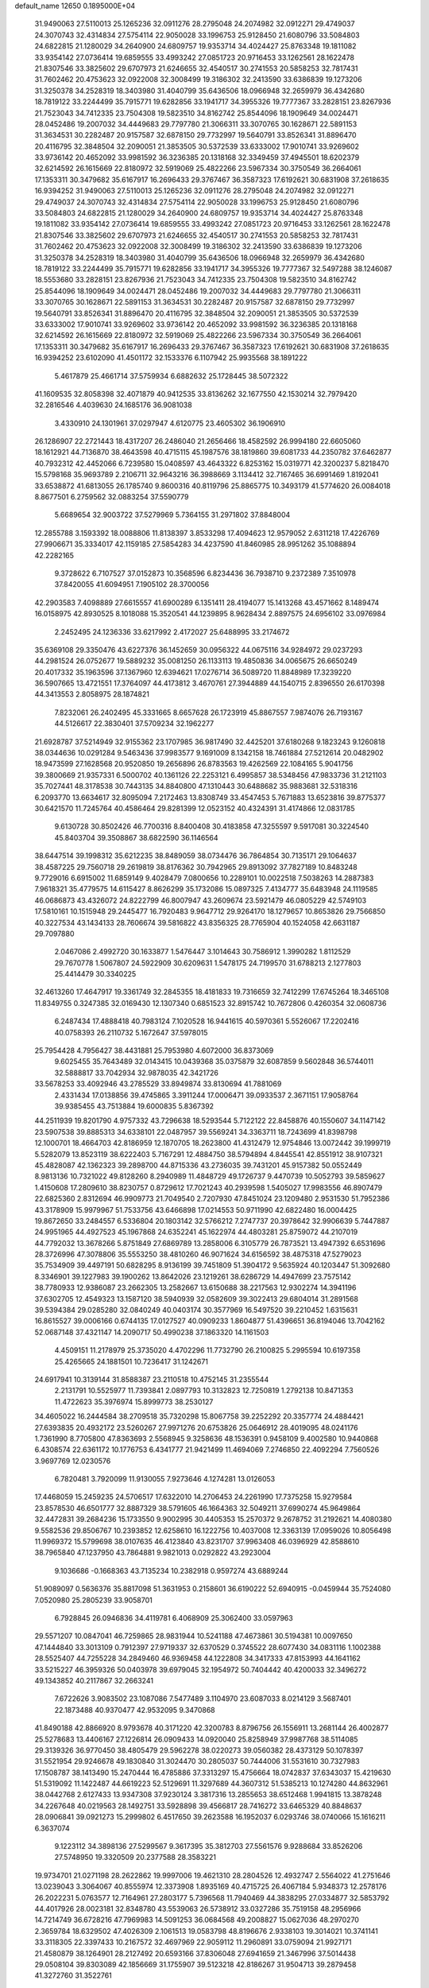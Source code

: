 default_name                                                                    
12650  0.1895000E+04
  31.9490063  27.5110013  25.1265236  32.0911276  28.2795048  24.2074982
  32.0912271  29.4749037  24.3070743  32.4314834  27.5754114  22.9050028
  33.1996753  25.9128450  21.6080796  33.5084803  24.6822815  21.1280029
  34.2640900  24.6809757  19.9353714  34.4024427  25.8763348  19.1811082
  33.9354142  27.0736414  19.6859555  33.4993242  27.0851723  20.9716453
  33.1262561  28.1622478  21.8307546  33.3825602  29.6707973  21.6246655
  32.4540517  30.2741553  20.5858253  32.7817431  31.7602462  20.4753623
  32.0922008  32.3008499  19.3186302  32.2413590  33.6386839  19.1273206
  31.3250378  34.2528319  18.3403980  31.4040799  35.6436506  18.0966948
  32.2659979  36.4342680  18.7819122  33.2244499  35.7915771  19.6282856
  33.1941717  34.3955326  19.7777367  33.2828151  23.8267936  21.7523043
  34.7412335  23.7504308  19.5823510  34.8162742  25.8544096  18.1909649
  34.0024471  28.0452486  19.2007032  34.4449683  29.7797780  21.3066311
  33.3070765  30.1628671  22.5891153  31.3634531  30.2282487  20.9157587
  32.6878150  29.7732997  19.5640791  33.8526341  31.8896470  20.4116795
  32.3848504  32.2090051  21.3853505  30.5372539  33.6333002  17.9010741
  33.9269602  33.9736142  20.4652092  33.9981592  36.3236385  20.1318168
  32.3349459  37.4945501  18.6202379  32.6214592  26.1615669  22.8180972
  32.5919069  25.4822266  23.5967334  30.3750549  36.2664061  17.1353311
  30.3479682  35.6167917  16.2696433  29.3767467  36.3587323  17.6192621
  30.6831908  37.2618635  16.9394252  31.9490063  27.5110013  25.1265236
  32.0911276  28.2795048  24.2074982  32.0912271  29.4749037  24.3070743
  32.4314834  27.5754114  22.9050028  33.1996753  25.9128450  21.6080796
  33.5084803  24.6822815  21.1280029  34.2640900  24.6809757  19.9353714
  34.4024427  25.8763348  19.1811082  33.9354142  27.0736414  19.6859555
  33.4993242  27.0851723  20.9716453  33.1262561  28.1622478  21.8307546
  33.3825602  29.6707973  21.6246655  32.4540517  30.2741553  20.5858253
  32.7817431  31.7602462  20.4753623  32.0922008  32.3008499  19.3186302
  32.2413590  33.6386839  19.1273206  31.3250378  34.2528319  18.3403980
  31.4040799  35.6436506  18.0966948  32.2659979  36.4342680  18.7819122
  33.2244499  35.7915771  19.6282856  33.1941717  34.3955326  19.7777367
  32.5497288  38.1246087  18.5553680  33.2828151  23.8267936  21.7523043
  34.7412335  23.7504308  19.5823510  34.8162742  25.8544096  18.1909649
  34.0024471  28.0452486  19.2007032  34.4449683  29.7797780  21.3066311
  33.3070765  30.1628671  22.5891153  31.3634531  30.2282487  20.9157587
  32.6878150  29.7732997  19.5640791  33.8526341  31.8896470  20.4116795
  32.3848504  32.2090051  21.3853505  30.5372539  33.6333002  17.9010741
  33.9269602  33.9736142  20.4652092  33.9981592  36.3236385  20.1318168
  32.6214592  26.1615669  22.8180972  32.5919069  25.4822266  23.5967334
  30.3750549  36.2664061  17.1353311  30.3479682  35.6167917  16.2696433
  29.3767467  36.3587323  17.6192621  30.6831908  37.2618635  16.9394252
  23.6102090  41.4501172  32.1533376   6.1107942  25.9935568  38.1891222
   5.4617879  25.4661714  37.5759934   6.6882632  25.1728445  38.5072322
  41.1609535  32.8058398  32.4071879  40.9412535  33.8136262  32.1677550
  42.1530214  32.7979420  32.2816546   4.4039630  24.1685176  36.9081038
   3.4330910  24.1301961  37.0297947   4.6120775  23.4605302  36.1906910
  26.1286907  22.2721443  18.4317207  26.2486040  21.2656466  18.4582592
  26.9994180  22.6605060  18.1612921  44.7136870  38.4643598  40.4715115
  45.1987576  38.1819860  39.6081733  44.2350782  37.6462877  40.7932312
  42.4452066   6.7239580  15.0408597  43.4643322   6.8253162  15.0319771
  42.3200237   5.8218470  15.5798168  35.9693789   2.2106711  32.9643216
  36.3988669   3.1134412  32.7167465  36.6991469   1.8192041  33.6538872
  41.6813055  26.1785740   9.8600316  40.8119796  25.8865775  10.3493179
  41.5774620  26.0084018   8.8677501   6.2759562  32.0883254  37.5590779
   5.6689654  32.9003722  37.5279969   5.7364155  31.2971802  37.8848004
  12.2855788   3.1593392  18.0088806  11.8138397   3.8533298  17.4094623
  12.9579052   2.6311218  17.4226769  27.9906671  35.3334017  42.1159185
  27.5854283  34.4237590  41.8460985  28.9951262  35.1088894  42.2282165
   9.3728622   6.7107527  37.0152873  10.3568596   6.8234436  36.7938710
   9.2372389   7.3510978  37.8420055  41.6094951   7.1905102  28.3700056
  42.2903583   7.4098889  27.6615557  41.6900289   6.1351411  28.4194077
  15.1413268  43.4571662   8.1489474  16.0158975  42.8930525   8.1018088
  15.3520541  44.1239895   8.9628434   2.8897575  24.6956102  33.0976984
   2.2452495  24.1236336  33.6217992   2.4172027  25.6488995  33.2174672
  35.6369108  29.3350476  43.6227376  36.1452659  30.0956322  44.0675116
  34.9284972  29.0237293  44.2981524  26.0752677  19.5889232  35.0081250
  26.1133113  19.4850836  34.0065675  26.6650249  20.4017332  35.1963596
  37.1367960  12.6394621  17.0276714  36.5089720  11.8848989  17.3239220
  36.5907665  13.4721551  17.3764097  44.4173812   3.4670761  27.3944889
  44.1540715   2.8396550  26.6170398  44.3413553   2.8058975  28.1874821
   7.8232061  26.2402495  45.3331665   8.6657628  26.1723919  45.8867557
   7.9874076  26.7193167  44.5126617  22.3830401  37.5709234  32.1962277
  21.6928787  37.5214949  32.9155362  23.1707985  36.9817490  32.4425201
  37.6180268   9.1823243   9.1260818  38.0344636  10.0291284   9.5463436
  37.9983577   9.1691009   8.1342158  18.7461884  27.5212614  20.0482902
  18.9473599  27.1628568  20.9520850  19.2656896  26.8783563  19.4262569
  22.1084165   5.9041756  39.3800669  21.9357331   6.5000702  40.1361126
  22.2253121   6.4995857  38.5348456  47.9833736  31.2121103  35.7027441
  48.3178538  30.7443135  34.8840800  47.1310443  30.6488682  35.9883681
  32.5318316   6.2093770  13.6634617  32.8095094   7.2172463  13.8308749
  33.4547453   5.7671883  13.6523816  39.8775377  30.6421570  11.7245764
  40.4586464  29.8281399  12.0523152  40.4324391  31.4174866  12.0831785
   9.6130728  30.8502426  46.7700316   8.8400408  30.4183858  47.3255597
   9.5917081  30.3224540  45.8403704  39.3508867  38.6822590  36.1146564
  38.6447514  39.1998312  35.6212235  38.8489059  38.0734476  36.7864854
  30.7135171  29.1064637  38.4587225  29.7560718  29.2619819  38.8176362
  30.7942965  29.8913092  37.7827189  10.8483248   9.7729016   6.6915002
  11.6859149   9.4028479   7.0800656  10.2289101  10.0022518   7.5038263
  14.2887383   7.9618321  35.4779575  14.6115427   8.8626299  35.1732086
  15.0897325   7.4134777  35.6483948  24.1119585  46.0686873  43.4326072
  24.8222799  46.8007947  43.2609674  23.5921479  46.0805229  42.5749103
  17.5810161  10.1515948  29.2445477  16.7920483   9.9647712  29.9264170
  18.1279657  10.8653826  29.7566850  40.3227534  43.1434133  28.7606674
  39.5816822  43.8356325  28.7765904  40.1524058  42.6631187  29.7097880
   2.0467086   2.4992720  30.1633877   1.5476447   3.1014643  30.7586912
   1.3990282   1.8112529  29.7670778   1.5067807  24.5922909  30.6209631
   1.5478175  24.7199570  31.6788213   2.1277803  25.4414479  30.3340225
  32.4613260  17.4647917  19.3361749  32.2845355  18.4181833  19.7316659
  32.7412299  17.6745264  18.3465108  11.8349755   0.3247385  32.0169430
  12.1307340   0.6851523  32.8915742  10.7672806   0.4260354  32.0608736
   6.2487434  17.4888418  40.7983124   7.1020528  16.9441615  40.5970361
   5.5526067  17.2202416  40.0758393  26.2110732   5.1672647  37.5978015
  25.7954428   4.7956427  38.4431881  25.7953980   4.6072000  36.8373069
   9.6025455  35.7643489  32.0143415  10.0439368  35.0375879  32.6087859
   9.5602848  36.5744011  32.5888817  33.7042934  32.9878035  42.3421726
  33.5678253  33.4092946  43.2785529  33.8949874  33.8130694  41.7881069
   2.4331434  17.0138856  39.4745865   3.3911244  17.0006471  39.0933537
   2.3671151  17.9058764  39.9385455  43.7513884  19.6000835   5.8367392
  44.2511939  19.8201790   4.9757332  43.7296638  18.5293544   5.7122122
  22.8458876  40.1550607  34.1147142  23.5907538  39.8885313  34.6338101
  22.0487957  39.5569241  34.3363711  18.7243699  41.8398798  12.1000701
  18.4664703  42.8186959  12.1870705  18.2623800  41.4312479  12.9754846
  13.0072442  39.1999719   5.5282079  13.8523119  38.6222403   5.7167291
  12.4884750  38.5794894   4.8445541  42.8551912  38.9107321  45.4828087
  42.1362323  39.2898700  44.8715336  43.2736035  39.7431201  45.9157382
  50.0552449   8.9813136  10.7321022  49.8128260   8.2940989  11.4848729
  49.1726737   9.4470739  10.5052793  39.5859627   1.4150608  17.2809610
  38.8230757   0.8729612  17.7021243  40.2939598   1.5405027  17.9983556
  46.8907479  22.6825360   2.8312694  46.9909773  21.7049540   2.7207930
  47.8451024  23.1209480   2.9531530  51.7952386  43.3178909  15.9979967
  51.7533756  43.6466898  17.0214553  50.9711990  42.6822480  16.0004425
  19.8672650  33.2484557   6.5336804  20.1803142  32.5766212   7.2747737
  20.3978642  32.9906639   5.7447887  24.9951965  44.4927523  45.1967868
  24.6352241  45.1622974  44.4803281  25.8759072  44.2107019  44.7792032
  13.3678266   5.8751849  27.6869789  13.2858006   6.3105779  26.7873521
  13.4947392   6.6531696  28.3726996  47.3078806  35.5553250  38.4810260
  46.9071624  34.6156592  38.4875318  47.5279023  35.7534909  39.4497191
  50.6828295   8.9136199  39.7451809  51.3904172   9.5635924  40.1203447
  51.3092680   8.3346901  39.1227983  39.1900262  13.8642026  23.1219261
  38.6286729  14.4947699  23.7575142  38.7780933  12.9386087  23.2662305
  13.2582667  13.6150688  38.2217563  12.9302274  14.3941196  37.6302705
  12.4549323  13.1587120  38.5940939  32.0582609  39.3022413  29.6804014
  31.2891568  39.5394384  29.0285280  32.0840249  40.0403174  30.3577969
  16.5497520  39.2210452   1.6315631  16.8615527  39.0006166   0.6744135
  17.0127527  40.0909233   1.8604877  51.4396651  36.8194046  13.7042162
  52.0687148  37.4321147  14.2090717  50.4990238  37.1863320  14.1161503
   4.4509151  11.2178979  25.3735020   4.4702296  11.7732790  26.2100825
   5.2995594  10.6197358  25.4265665  24.1881501  10.7236417  31.1242671
  24.6917941  10.3139144  31.8588387  23.2110518  10.4752145  31.2355544
   2.2131791  10.5525977  11.7393841   2.0897793  10.3132823  12.7250819
   1.2792138  10.8471353  11.4722623  35.3976974  15.8999773  38.2530127
  34.4605022  16.2444584  38.2709518  35.7320298  15.8067758  39.2252292
  20.3357774  24.4884421  27.6393835  20.4932172  23.5260267  27.9971276
  20.6753826  25.0646912  28.4019095  48.0241176   1.7361990   8.7705800
  47.8363693   2.5568945   9.3258636  48.1536391   0.9458109   9.4002580
  10.9440868   6.4308574  22.6361172  10.1776753   6.4341777  21.9421499
  11.4694069   7.2746850  22.4092294   7.7560526   3.9697769  12.0230576
   6.7820481   3.7920099  11.9130055   7.9273646   4.1274281  13.0126053
  17.4468059  15.2459235  24.5706517  17.6322010  14.2706453  24.2261990
  17.7375258  15.9279584  23.8578530  46.6501777  32.8887329  38.5791605
  46.1664363  32.5049211  37.6990274  45.9649864  32.4472831  39.2684236
  15.1733550   9.9002995  30.4405353  15.2570372   9.2678752  31.2192621
  14.4080380   9.5582536  29.8506767  10.2393852  12.6258610  16.1222756
  10.4037008  12.3363139  17.0959026  10.8056498  11.9969372  15.5799698
  38.0107635  46.4123840  43.8231707  37.9963408  46.0396929  42.8588610
  38.7965840  47.1237950  43.7864881   9.9821013   0.0292822  43.2923004
   9.1036686  -0.1668363  43.7135234  10.2382918   0.9597274  43.6889244
  51.9089097   0.5636376  35.8817098  51.3631953   0.2158601  36.6190222
  52.6940915  -0.0459944  35.7524080   7.0520980  25.2805239  33.9058701
   6.7928845  26.0946836  34.4119781   6.4068909  25.3062400  33.0597963
  29.5571207  10.0847041  46.7259865  28.9831944  10.5241188  47.4673861
  30.5194381  10.0097650  47.1444840  33.3013109   0.7912397  27.9719337
  32.6370529   0.3745522  28.6077430  34.0831116   1.1002388  28.5525407
  44.7255228  34.2849460  46.9369458  44.1222808  34.3417333  47.8153993
  44.1641162  33.5215227  46.3959326  50.0403978  39.6979045  32.1954972
  50.7404442  40.4200033  32.3496272  49.1343852  40.2117867  32.2663241
   7.6722626   3.9083502  23.1087086   7.5477489   3.1104970  23.6087033
   8.0214129   3.5687401  22.1873488  40.9370477  42.9532095   9.3470868
  41.8490188  42.8866920   8.9793678  40.3171220  42.3200783   8.8796756
  26.1556911  13.2681144  26.4002877  25.5278683  13.4406167  27.1226814
  26.0909433  14.0920040  25.8258949  37.9987768  38.5114085  29.3139326
  36.9770450  38.4805479  29.5962278  38.0220273  39.0560382  28.4373129
  50.1078397  31.5521954  29.9246678  49.1830840  31.3024470  30.2805037
  50.7444006  31.5531610  30.7327983  17.1508787  38.1413490  15.2470444
  16.4785886  37.3313297  15.4756664  18.0742837  37.6343037  15.4219630
  51.5319092  11.1422487  44.6619223  52.5129691  11.3297689  44.3607312
  51.5385213  10.1274280  44.8632961  38.0442768   2.6127433  13.9347308
  37.9230124   3.3817316  13.2855653  38.6512468   1.9941815  13.3878248
  34.2267648  40.0219563  28.1492751  33.5928898  39.4566817  28.7416272
  33.6465329  40.8848637  28.0906841  39.0921273  15.2999802   6.4517650
  39.2623588  16.1952037   6.0293746  38.0740066  15.1616211   6.3637074
   9.1223112  34.3898136  27.5299567   9.3617395  35.3812703  27.5561576
   9.9288684  33.8526206  27.5748950  19.3320509  20.2377588  28.3583221
  19.9734701  21.0271198  28.2622862  19.9997006  19.4621310  28.2804526
  12.4932747   2.5564022  41.2751646  13.0239043   3.3064067  40.8555974
  12.3373908   1.8935169  40.4715725  26.4067184   5.9348373  12.2578176
  26.2022231   5.0763577  12.7164961  27.2803177   5.7396568  11.7940469
  44.3838295  27.0334877  32.5853792  44.4017926  28.0023181  32.8348780
  43.5539063  26.5738912  33.0327286  35.7519158  48.2956966  14.7214749
  36.6728216  47.7969983  14.5091253  36.0684568  49.2008827  15.0627036
  48.2970270   2.3659784  18.6329502  47.4026309   2.1061513  19.0583798
  48.8196676   2.9338103  19.3014021  10.3741141  33.3118305  22.3397433
  10.2167572  32.4697969  22.9059112  11.2960891  33.0759094  21.9927171
  21.4580879  38.1264901  28.2127492  20.6593166  37.8306048  27.6941659
  21.3467996  37.5014438  29.0508104  39.8303089  42.1856669  31.1755907
  39.5123218  42.8186267  31.9504713  39.2879458  41.3272760  31.3522761
   9.8517941  39.8053218  23.9244944   9.8976785  38.8027374  23.8444650
   8.8665600  40.0368590  23.9556963   3.2657272  11.3687263  34.5372856
   3.2677898  12.2546667  34.0465774   4.2230804  11.4104055  34.9796594
  15.6164845  25.8143268  36.9191692  14.8707340  26.5212797  37.2461222
  16.0262972  26.3077361  36.1452387  19.6673483  18.7153713  15.6385119
  18.7978395  18.2082300  15.6609065  20.1012745  18.5060122  14.7615974
  24.9420869  25.6375115  27.6638832  24.3211998  26.4286412  27.3971824
  25.8783547  25.9355425  27.3363860  29.3926437  30.1551707  19.1146935
  29.5248711  30.9754117  19.7221722  28.9583794  29.4594132  19.6578140
  33.4756709  43.5491191  15.5658206  33.5032662  44.1022055  16.4470954
  32.5544847  43.8343169  15.1453193  12.8686878  12.0193023  17.9589017
  13.8991189  11.9557055  17.9054877  12.5585345  11.1186040  17.5643494
  49.9648308  12.7947109   0.5336538  50.5115410  12.1678446   1.1212702
  49.0886261  12.2332470   0.2764724  20.2781224  43.1627872   4.7769049
  19.9535596  43.3922308   3.8622013  19.8637105  42.2216326   5.0042374
   5.0792990  46.4713086  25.7106260   6.0977236  46.3297576  25.8870475
   4.5950041  45.8194708  26.3437984  24.5163660  16.3417418  26.3649259
  23.9809499  15.5025155  26.6118166  25.2194839  15.9774540  25.7285712
  21.8280897   8.6504896  16.8457394  22.4971028   8.1497186  17.4495797
  21.0312414   8.7990522  17.4831763  50.5188224  43.5978090  26.6939929
  49.5863029  44.0139892  26.4395086  50.6933135  44.0513165  27.5875990
  17.0137957   9.9356780  14.9971270  17.4509614   9.0460928  14.6768588
  17.7473627  10.4052950  15.5470740  33.1480877  31.1051930  35.6646416
  33.5488463  30.2413388  36.1118043  32.1654881  31.0661990  36.0189272
  22.0058827  27.2822211  45.9013743  22.1186229  28.3149082  45.8108326
  21.9647796  27.1619025  46.9287145   1.3114733  18.5832079  15.0630840
   1.4553066  19.5612630  15.3996457   2.2379828  18.1672575  15.0575162
  34.0706083  41.9222123   8.0820647  35.0013421  41.6589910   7.8498994
  34.1395487  42.8526021   8.4757671  12.1247098  12.4668972  12.2849067
  12.7673964  13.2148376  12.4922823  12.4873720  11.9742921  11.4579610
  33.2897285   0.4746949  22.9783398  33.5712410   1.0186289  23.8167277
  34.1646273   0.3449369  22.4879040  14.8812613  14.4739033  30.0681243
  15.6915779  14.3357864  30.6478461  14.2095823  13.8091553  30.3859720
  21.2491307  45.7617922  38.0090102  21.3401052  46.5360870  38.6857902
  20.5155115  45.1579616  38.4668871  29.5670920  33.4110888  45.7277114
  30.2159174  34.0639478  46.1681118  29.1949983  32.8498769  46.5235889
  29.4639397   9.9294475  26.0517733  29.3984854  10.9131440  26.3112032
  30.2565164   9.9488635  25.3727363  32.7641901  14.1892420  22.4036687
  33.3842396  13.4723333  22.8569861  33.5131123  14.7370649  21.8769472
   1.8307243  26.6975068   0.0239706   2.2558025  27.4688844   0.5640428
   0.8873081  27.0318775  -0.1713367  20.8190100  17.9295832  18.1859658
  20.3993008  18.1862212  17.3080385  20.5751418  16.9362691  18.3354686
  17.5789901  29.7989713  18.5585119  18.4760432  30.1614218  18.9497206
  17.6397329  28.7942551  18.5517385  17.7234677  31.8959057  13.2433130
  17.3770918  32.8473998  13.5007041  17.9547740  31.5090536  14.1701056
  33.5707481  48.2388410  33.4412021  33.0574942  47.7178606  32.7165909
  33.2911868  47.7733883  34.2932746  36.0241677  11.2409622  32.9646087
  35.9064595  10.7969924  33.8810284  37.0076715  11.4387678  32.9025120
  25.3847705  10.8443900  20.8253011  25.5674608   9.8597013  20.6554793
  25.8707220  11.0674025  21.7269345  21.8202026  11.1361466  15.8043530
  22.0267660  10.2314602  16.1961719  21.7076819  11.0228887  14.7924751
  27.3724480  42.9624712  38.3740585  27.8552048  43.7803793  38.8130420
  27.5454448  42.1929252  39.0508329  49.5034375  43.6086492   9.7186946
  48.9365379  44.3607904   9.2458200  50.3898497  43.6960476   9.2014225
  47.1260728  21.5157993   5.9195911  46.7133556  21.8704871   5.0662534
  47.9560073  22.0633160   6.1434796  46.9982985  41.6635595  23.2614557
  45.9778006  41.8554602  23.3517500  47.2746465  42.5327172  22.7427207
  13.6222074  27.1343908  15.0529799  13.1339392  27.3410063  15.8957935
  14.5653740  26.7155106  15.3283211   2.3282577  12.7688298   1.8859808
   1.6970546  12.3882196   1.1427557   2.1161641  12.1877733   2.7059871
  51.9614211  31.6100085   7.8778402  52.4885279  30.8369941   8.3412659
  52.1642083  32.4065951   8.4740004   9.9010757   4.5926983  40.1109201
  10.7213966   5.1881490  40.2889820  10.0507710   4.2254806  39.1785454
  36.9073106  30.9353944  23.4229412  37.0149991  31.0875609  22.4069225
  36.8594013  29.8831726  23.4524113  31.5470318   7.4530288  18.3259013
  30.8245044   7.1542288  17.6999573  31.7597174   8.4087984  17.9787081
  10.4047963   2.0857428  24.0919432  10.1958070   2.6290437  24.9430396
  10.8999322   2.7070216  23.4647527  25.8456203   8.1587911   8.3842992
  26.0285816   8.5524295   7.4733337  26.7831040   7.9896990   8.7547016
   2.5704289   5.1581872  21.5893010   1.7874647   5.6834592  21.1859549
   2.4694011   4.1715871  21.2305227  41.2919569  14.0454320  39.5006028
  41.8550589  13.8739265  38.6652219  40.4298548  14.4047125  39.1501948
  27.3079515  19.8421303  29.0722402  27.9001495  19.8235241  28.2625497
  26.7236627  19.0404260  29.0197085  42.2516929  39.1845502   4.3493936
  41.7533909  40.0572983   4.5499399  42.1430093  39.0659989   3.3056944
  33.4547431  49.0161524  10.7545357  32.6318910  49.6057939  10.5538226
  33.9888758  49.6717613  11.3538945  13.2586692   7.8360205  29.6033297
  13.0452871   7.7528099  30.5976026  12.6029338   8.5949739  29.3297796
  14.5822286  38.0178953  21.9246305  14.3717780  36.9474380  21.8478020
  15.6121031  37.9752469  21.8213617  39.8257133  23.6018044  25.9912655
  40.2054341  24.4212416  25.6055026  39.7661409  23.7798298  27.0081916
   1.1621635  25.0606818   5.2284423   1.4745408  25.0464142   4.2201434
   1.2322239  24.1396390   5.5697421  26.7617855  30.3762593  43.4359052
  26.2133652  29.7736999  42.8090218  26.6220062  29.9360815  44.3864562
  12.9456814  47.4589108  33.2050871  12.7542636  48.2742085  32.6408487
  13.6463478  46.9762521  32.5585440  16.5779435  47.5514408   6.2557524
  17.3258079  47.9530887   6.8257939  16.1374409  48.4130957   5.8287527
   4.9601297  34.9844151   2.3051976   4.1585041  35.6473766   2.2211997
   4.8753959  34.3891427   1.4396397  26.6493107  28.9137516  26.0491766
  26.1542306  29.2760490  26.8523624  26.9058723  27.9475612  26.3154253
  47.0491990  14.1805592  -0.1071461  47.3796555  13.1962935   0.0888524
  46.0435968  14.0881677   0.0579133  50.5516534  25.5202073  33.1419997
  50.4652433  25.7475371  32.1068319  50.6903636  24.5332511  33.0789289
  50.6797345  12.3938005  12.9768894  51.1688458  12.1409152  13.8447441
  51.1671183  11.9111046  12.2212436   0.4730343  41.2694185   3.7361007
   0.5824745  40.5531969   4.4271727  -0.5593154  41.4852745   3.7345458
  40.0432073   1.2590105  12.6564234  40.7377658   1.7255777  13.2961418
  40.5233905   0.4460327  12.2883644  32.8379806  20.2458373  23.1081722
  32.2717473  21.1252334  23.2242198  33.1654048  20.3660200  22.1001469
  35.5534311  29.7039710  37.4707456  34.6271631  29.3543156  37.4392538
  35.5505189  30.6036084  37.9824269  30.2870720  23.4783440   2.7762750
  30.0939134  23.2068344   3.7619463  30.7981615  22.6583090   2.3474625
   6.6134089  27.8152442  35.3104210   5.5938830  27.7935530  35.2711240
   6.8636896  28.4782463  34.5258512  25.8110625  39.8379443  19.2299707
  25.7194312  39.5850255  20.1993939  24.8255897  40.1385692  18.9517862
  34.5388522   9.1588255  46.3581007  34.4811671   9.0996737  45.3397739
  35.0985936   8.2785267  46.5630149  21.7640431  22.7935006  10.9935558
  21.2839064  22.1784657  10.2915259  21.6395447  23.7547975  10.7596664
  22.1544555  34.4361256  45.0152271  23.1344796  34.5846136  44.7805937
  22.0663379  34.8876227  45.9400424  29.8578914  23.1658660  14.9120891
  29.4195306  22.3866089  14.4062925  30.8160740  23.2301158  14.5274643
  32.0329945  20.7295680  10.3913647  31.6558355  19.8082328  10.1601309
  33.0178850  20.5871560  10.3609321   1.1710313  17.1851795  36.8271325
   1.5085040  16.8000803  37.6687912   1.0617300  18.2148454  36.9912848
   7.6631855  36.0534420  23.7225517   8.5489968  36.4550730  23.4491631
   7.3268961  35.5779884  22.9051508  13.1634414   7.2778588  38.4202173
  13.2530282   6.4123819  37.8905629  12.4720833   7.0802997  39.1456750
  49.8513639   5.1983436   2.8413283  49.9653766   6.0172951   3.4164159
  48.8955125   5.1907594   2.5488487  10.9087455   1.2439299  14.4617849
   9.9113568   1.1564322  14.7343766  10.9166368   2.2821115  14.1284609
  29.4174190  23.6786886  43.4219332  29.9445321  24.6175767  43.3913494
  29.7752653  23.2409298  42.5759323  30.5218675   5.6597778  44.2407116
  29.6397074   6.2708960  44.3300051  30.0463898   4.7810524  43.9289350
  47.0335733  18.4093067   9.4966366  46.6074411  19.1916353   9.0605313
  46.4599838  18.1028085  10.2755208   6.6962979  45.7764725  11.3438648
   6.5747329  44.7372313  11.4979226   6.8863621  45.7209844  10.2706864
   4.2228556  39.0043675   8.6345936   4.1916666  39.9808393   8.2130535
   4.1909809  39.1261704   9.6257396  34.2135262  22.6347087   8.9797445
  34.6279422  22.0389071   9.6811684  34.4288642  22.1212351   8.1004723
   6.5768964  49.4598254  20.8653134   7.5292069  49.5244979  20.7157445
   6.3991468  48.7110243  21.5631212  22.9775391  12.0153091   1.6795037
  23.3624615  11.6775022   2.5956351  22.2181677  12.6332935   1.9448776
  41.5539692  28.5924873  12.3578644  42.4386133  28.8522363  12.7534313
  41.2624903  27.7676175  12.9353832   8.5119106   6.3404515   6.5551156
   7.8483566   5.8682044   5.9811085   9.1405699   5.6357576   6.8980854
  12.0964470  31.9401367   4.8858812  11.5059002  31.2228614   4.4346130
  11.4853192  32.6578542   5.1867050  12.0546695   5.6181480   8.6040136
  12.7281133   4.8875822   8.3796214  11.1727397   5.1540784   8.3393564
  17.4093591  40.6182743  10.0052595  16.5897794  40.2762605  10.5192450
  18.0130435  41.0464005  10.7090563  13.8148334   0.3531192  27.1932187
  13.1765100   0.9864126  27.6219281  14.3874713   0.9524300  26.5906501
  14.5384257  30.5194263  23.3828636  15.4780791  30.2158726  23.2973773
  14.4758755  31.2087069  24.1482126  35.3030284   9.6998892  35.3560205
  35.1057068   9.0085574  34.5973696  34.3627332   9.7734234  35.8406944
  40.4924195  36.0722812  17.3666070  41.3403892  35.4365160  17.3298079
  40.7711660  36.8148790  18.0059361  29.7130152   5.2582207  21.8763121
  29.3468016   4.8860798  21.0235585  30.7319275   5.0463280  21.8658295
  33.3803480  24.5538685   5.8948869  34.1283035  25.2512594   5.8245781
  32.7091582  24.9664227   6.5683305   6.2851513  27.8262737  42.3387577
   7.2542524  27.6918804  42.6852154   5.7490485  27.0596051  42.7762835
  30.4618038  17.4657658  29.9518105  31.0648265  17.8684712  30.6507656
  30.9996001  17.6734100  29.0490918  50.4789364  45.7875660  40.8281690
  50.5483708  45.1789768  41.6606604  49.4480045  46.0431417  40.7824134
   4.0201186   3.2261102   3.7890104   4.8592194   2.6037252   3.8707489
   4.0467834   3.6473295   2.8548850  23.5949342  21.2877730  19.0862724
  23.4386167  20.4714070  18.4234290  24.4944799  21.6710582  18.8388988
  20.7504538  16.4721564   0.8881455  19.9875328  17.1675627   0.8554878
  20.6610429  16.1445907  -0.1025324   2.4423375  27.7590720  16.1064242
   2.1076589  26.8177910  15.8599238   3.3627426  27.6816718  16.5893359
  45.6993141  15.1300690  35.0979946  45.5463114  16.1531936  34.8960077
  46.0246050  14.8603933  34.1745159   3.4362589  32.3430439   8.3507959
   2.7537274  32.4722518   9.0851682   3.0257283  31.6707586   7.6751138
  10.2139661  40.8669686  12.2949738  10.4032794  41.7890411  11.8603291
  10.3839935  40.2173635  11.5227268   4.9229239   9.6689720  40.8837336
   5.5740096  10.3993811  40.6016797   4.4126236   9.4228101  40.0889798
  51.5003925  18.2907744  16.8714757  52.2394046  18.4253318  16.1971101
  50.9424815  19.1657176  16.7955273  45.9837126  22.6698765  22.0894376
  46.6595170  22.4506120  21.4022700  45.4215673  21.7811201  22.2329567
  12.2132996  47.0799545  45.9877942  12.2952925  47.9321846  46.5091332
  12.4532017  46.2868696  46.6501055  16.7925163   9.4492782  38.6959936
  16.8722050   8.4810986  38.9322499  17.3962166   9.5697086  37.8897218
  41.0201173  45.9565475  20.4962588  40.5202794  46.7986682  20.6790511
  41.4407147  45.8084926  21.4895038  27.9740727  31.4936917  47.1286063
  28.4862842  30.6288718  47.4291238  27.4568513  31.1065140  46.2671018
  45.8669587   4.1768679  41.2748675  46.2048180   3.2594822  41.0129768
  45.0857489   3.9301745  41.9292559  32.1960613  41.5910920  25.1383268
  32.3288666  41.7095339  26.1634849  32.5397311  42.5583380  24.8637209
  24.3386441  29.0864608  41.8713690  23.6845023  29.7472516  42.1794441
  24.2505962  29.0895983  40.8544731  30.1285086  26.1745858   1.8556205
  31.0862925  26.2850848   1.4400283  30.0713646  25.1675866   2.0400669
  34.4587371   1.2823718   2.7284626  34.8665417   2.0977240   2.1863741
  35.2671903   1.0310431   3.3645521   6.3778692  25.7624081  17.9013681
   6.1086777  26.5832150  17.3143863   6.9507751  25.1650951  17.2703349
  42.1434840   6.2403823  19.9865752  43.1106527   6.6102676  19.7551047
  42.1718520   5.9507410  20.9918600  19.9114388  17.9022929  44.2259135
  19.2041493  18.6682039  44.3641129  19.4157339  17.1877814  43.6415547
  32.4414945  39.7478389   7.4219661  33.2815901  40.3001828   7.6225393
  32.7454398  38.7854642   7.7584453   6.8051886  12.6904144  13.8406526
   6.8946607  12.1896144  13.0045104   6.8933174  13.6317042  13.7206985
  20.9895756  28.1718303  41.7911873  21.4819937  28.8926147  42.3514130
  21.0075329  27.3594187  42.3636864  30.4841063   0.8278791  17.3771946
  31.4186661   0.9015131  16.8710281  30.6950891   0.3492714  18.2504931
   1.4792460  20.0675924  19.0850483   1.1824565  19.0887620  19.0784592
   0.7170796  20.5571577  19.6230269  17.3704992   7.9843559  20.1029468
  17.3955976   6.9350403  20.0505705  17.3497541   8.1679377  21.0716287
  25.2492590  35.5081359  27.9323279  25.6620838  34.6663642  27.5091582
  24.5669497  35.8450486  27.2237034  46.0315938  27.7786002  25.1699314
  45.4571533  27.1074592  25.5636893  47.0189591  27.4174374  25.3571380
  41.8428349   9.1247262  13.8363014  42.0081771   8.3707639  14.4860429
  42.0607254   8.7590023  12.9257439  23.4418752  11.5156800   4.2664824
  24.0092385  12.1635349   4.8604412  22.9872614  10.9266273   4.9228738
  13.8542390  24.2071761  43.4689390  14.6905674  24.7594430  43.3996221
  13.0973616  24.8219031  43.7098512  33.4194458  38.5298185  42.5526350
  33.4654140  39.1997268  43.3703380  32.4571930  38.1727862  42.6174722
  26.5837334  23.6801863  21.2484424  25.8790079  24.3958922  21.5110768
  26.1325592  23.0056556  20.6616718   1.0726966   4.8023868  26.7279116
   0.5016264   5.6552886  26.7333500   1.4308804   4.7787673  25.7208489
  24.9992958  46.6245409  22.0063677  23.9775461  46.4938684  22.1850114
  25.0746024  47.5821034  21.5992624  11.9416497  41.3969796   4.5345468
  12.5171095  40.6133837   4.8097100  12.0854192  41.3610562   3.4925363
  10.3589029  46.1631667  25.5789906  11.1689352  45.5767121  25.7685735
  10.6449979  47.1459879  25.7416527   1.2315511  21.1029985  32.4571673
   2.2412425  21.1871020  32.5657849   0.8743097  21.1494390  33.3835912
  20.7545601   6.9087362   6.4475256  21.7877707   6.8910874   6.6646466
  20.5537389   5.9961096   6.0292060  14.1534747  30.2968119  17.1090671
  13.9311343  29.6577891  17.8896381  14.5490840  31.1657119  17.5209870
   3.7873832  47.5695282  42.4913187   4.3679221  48.1482711  41.8510138
   4.3689504  47.4099729  43.3114469  47.9585982  42.4682851  13.7278665
  47.3043967  43.1619108  13.3619968  48.8710020  42.8700074  13.3697187
  22.4707374  37.8833272  20.7542928  23.0777825  38.6405143  21.0834400
  22.6412872  37.7388858  19.7804450  49.3358018  28.2862864  37.8614209
  49.8163174  27.6561938  37.2292533  48.3450489  28.0231283  37.6597340
  51.8215865  32.9793194   4.1723155  52.4121744  33.3176123   4.9816923
  51.7952747  31.9952757   4.3998377  17.9811723  44.7810739  44.0038153
  18.0338505  44.0135636  43.3445062  17.1429734  45.3444052  43.6095584
  32.4521024  33.2148083  25.6134031  33.1147731  32.4307562  25.4576705
  31.6378417  32.6753346  25.9858087  10.7050547  33.0272076  10.2616525
  10.5957290  33.4351584  11.2351717  10.2192663  33.6584589   9.6632268
  20.4955425  20.5616224  46.7659336  21.2082629  20.0927771  46.1510298
  19.9742344  21.1515441  46.1441595  19.0697965  20.3622367  33.4075447
  19.3280862  19.9588036  34.3110001  18.9765761  19.4636889  32.8482352
  38.2321208   4.9212314   6.7939652  38.3532866   3.8945400   6.5483808
  38.9668354   5.0573037   7.5144850  47.8209233  41.3186555  32.1056736
  48.2884506  42.0013224  31.4780019  47.1887090  41.8926374  32.6387884
   7.3546529  20.0096742  20.5712593   6.9023441  20.5606226  21.3126509
   7.7386427  19.2431768  21.0937239  12.7505439   7.4804858   5.0691564
  13.4480868   6.7244353   4.8752340  12.0342845   7.3238614   4.3393979
  25.0152550  42.8476263  33.7973925  25.3332898  42.5514850  34.7265140
  25.8718432  43.2178271  33.3330698   2.6094829  41.0242843  33.7120977
   3.1485103  41.0333074  32.8174316   2.7726158  42.0508091  34.0500825
   3.8089063  29.0756277  41.5208954   3.2714187  28.2201302  41.6994591
   4.7328604  28.8466502  41.8989494  45.8779009  16.1752849  21.8003266
  45.8525549  15.3511801  21.1478662  46.4668269  16.8736148  21.2338802
  24.9260739  15.1322144  13.5659843  25.4343572  14.4898667  12.9495198
  25.4620249  15.0683142  14.5004968  30.2665274  10.4308934  15.2967789
  30.4774427  10.0011662  14.3836882  29.2608396  10.2848065  15.4236569
  20.8397558  14.1832486  25.5074391  20.4015379  15.0223828  25.1220638
  20.9638476  13.5361497  24.7110600  36.2248222  11.0340503   0.1020763
  35.5115275  10.3627502  -0.2571042  36.3418378  10.7097084   1.0601099
  30.2433183  14.0000512  42.9929309  30.8708316  13.5034529  43.6727510
  29.5211726  13.3503161  42.7443383  19.0580360  38.2491114  19.0004317
  18.9671161  39.1448250  18.5081136  19.3048033  38.4293494  19.9550114
  23.1993620  42.7919543  13.9098319  23.3363598  43.2534809  14.8437044
  23.8300135  43.1966821  13.2508081   9.7714994   2.7941319   1.9610254
   9.8644518   2.9008269   0.9622811  10.5408116   3.2892064   2.3884201
   3.4903902  37.2676722   6.4591429   3.8579991  37.7315200   7.2926658
   2.5559655  36.9600177   6.7314308  35.5482092  32.4349048  -0.3791592
  35.5979952  31.6595418   0.3807819  35.5574940  33.2716241   0.2503336
  50.3965710   0.9378037   5.4628255  51.2104755   1.1666308   4.7877902
  50.7671064   0.0375167   5.8013201  23.2259868  32.2268945  34.8512178
  22.9222662  31.2191865  34.9235138  22.6021705  32.6514235  34.1539837
  20.4746641   1.1066406  32.0446800  21.0079303   0.8220105  31.2240144
  21.2139824   1.2672559  32.7355366  28.4330337  32.1221163  28.3767846
  28.8707653  32.7539152  29.0625979  28.1094848  31.3494864  28.9330163
  23.9012440  40.1163715  21.4615170  24.0412305  41.1061689  21.1937674
  24.2597917  40.0449653  22.4328510  35.5553129  37.4658711  33.0347168
  35.2389920  37.7205839  33.9934621  36.5279430  37.2106321  33.1812442
  11.5964286   8.6660067  41.1527202  10.7432723   9.2689624  41.0094205
  12.3216943   9.3246376  41.4985622  16.1455891  39.3735611  30.3469572
  15.7168568  40.3371634  30.3668104  15.7447852  38.9150537  29.5175670
  47.9876657   0.4382386   1.6054120  48.2944166   1.1918451   0.9925473
  48.2434496   0.7357047   2.5302803   3.6359012  30.4813628  22.0365045
   2.9578357  29.8459580  22.5277834   4.4003432  29.8488390  21.7526045
  20.6830250   0.4948774  17.7501093  20.9020623  -0.0796652  18.5793224
  20.5003390  -0.2076600  17.0442652  48.8348535  48.8916107  10.6138873
  49.5426226  48.3958344  11.0983686  49.0410489  48.7593801   9.6158046
   8.4623094  47.0733912   6.5974884   8.8619348  46.5068863   5.9004825
   7.9527552  47.8359699   6.0945487   4.7190122   3.1205060  30.8517751
   3.6851288   2.9826507  30.7483635   4.6965936   4.1622042  31.1336230
   1.2230418  34.2332521  35.3756371   0.3487584  34.1009723  35.8876289
   1.6715699  35.0117981  35.9975410  25.4513863   4.3868300  43.0559415
  25.6086573   4.6148101  44.0572541  25.4335341   5.3568950  42.6268866
  32.8688115   4.3803108  33.8410561  32.3746826   3.6415329  33.4049811
  32.2785399   4.6978187  34.6165189  41.6745422  24.7704556  30.0215227
  41.5659834  24.9090590  30.9918200  42.3704789  24.0221908  29.9210686
  30.2883521  19.0742385  35.9663117  30.4830171  19.8263192  36.5866219
  31.1688025  18.8085357  35.5527840  21.9560779  31.1014998   5.4476159
  22.4967093  31.7987023   4.9616932  22.5490265  30.3112763   5.5942878
  42.7871730   1.5091583  34.0274781  42.7738189   1.9327128  33.1383049
  43.3607920   0.6918319  34.0148621  15.4983314  20.9112680  33.4437809
  14.5736255  20.5848954  33.8408665  16.1336054  20.7015924  34.2389052
  38.1560392  25.0509171  30.7209094  38.5896700  24.7201901  31.5090815
  37.8759323  26.0701647  31.0292514  44.2216911  46.7062098  17.1983849
  43.4405003  47.2085108  17.7275504  43.7598218  45.8714346  16.8693811
  32.7847540  33.0185199   2.1598800  32.3070665  33.5643241   2.9439560
  33.2546982  32.2796345   2.6852918  44.7304025   7.0359422  19.7628449
  45.5379581   7.6456181  19.9621996  45.0659908   6.2160629  19.2988344
  13.7805212   4.6017856  38.1482203  14.7048445   4.3652934  37.7730234
  13.9772130   4.6502279  39.1582894  33.0165498  44.2439291  34.0865349
  32.7926414  45.1334859  34.5068621  32.8556572  43.5520648  34.8242212
  30.6012641  15.8473871  20.1580800  30.7544036  15.0234739  19.5727537
  31.3906237  16.5293936  19.8844473  10.9499180   7.9279380  10.6904903
  10.0302509   7.5187944  10.9828008  11.4172703   7.1294228  10.2326873
  13.9540275  44.0520741  41.0190807  13.4925340  44.7096495  41.6757010
  13.1357049  43.7286715  40.4869865  36.7722171   5.3722246  44.9041044
  35.8978434   4.9583456  44.6548301  37.5146090   4.7121114  44.8205355
  29.3870189   5.1539052  34.2560755  28.5612903   5.7281596  34.3121820
  29.5346087   4.9868863  33.2951058  26.1802184   2.6631018  33.6501257
  25.6997056   1.9276719  33.0739126  26.0736579   3.5191958  33.0840744
   3.2727953  13.5536502  45.9699820   3.3958398  13.1283946  46.8889529
   2.6389885  14.3615057  46.1198274  31.1853125  26.5932531   4.4521408
  31.7023289  25.7656679   4.4534802  30.7641388  26.7744569   3.6064807
   0.9599006  46.6044381  18.1255340   1.6437615  46.3837023  17.4076267
   0.5094960  47.4824798  17.7361158   4.3159060   7.0057084   0.4244408
   4.6838411   6.6183885  -0.4420117   3.3208633   7.0072867   0.3463943
  30.6962098  39.7752112   9.3432655  31.2042445  39.8221196  10.2330713
  31.4928783  39.8330336   8.6634052  20.9240097  18.9459376  41.1654047
  20.7881149  18.4721408  42.0656799  20.3422553  18.3821246  40.5251848
  17.9332896  26.4276019   4.3948532  17.7303711  25.4586189   3.9424074
  17.1288800  26.9664912   4.0725213  28.2497219  28.0557600  41.9305790
  28.7360872  28.2700506  42.7622284  27.3294573  27.7177835  42.2055783
   1.1750447   7.4804836  41.0320493   1.0046668   8.5272833  40.9631364
   1.3221628   7.4122845  42.0325456  24.0614262  11.9306883  38.3311498
  23.6365296  11.4609414  39.1350608  24.9492120  12.3281171  38.6982809
   4.9179896   6.1227379  21.0531175   4.1188932   5.6081375  21.5312219
   4.8661472   5.6975984  20.0913384  33.8049188  17.3655519  16.8931035
  34.6534164  16.8289987  16.9362386  34.1068045  18.2622020  16.4053124
  42.9177023  44.4923443  16.6887701  42.3024099  44.3949108  15.8863044
  42.3484716  44.2200798  17.5086022  19.9765873   0.1541675  41.2246782
  18.9814720  -0.0267919  41.4682609  20.4304464  -0.1069504  42.1086969
  26.2405005  29.0983937  10.1689746  26.2156520  29.1796924  11.1601075
  26.6186296  28.2196209  10.0047756  19.1412961  14.5700202   9.6336805
  19.4312172  15.2965676   8.9640952  19.9697408  13.9730190   9.7265147
  39.1466563  17.6801986   5.2064948  40.0136195  18.0644381   4.7906017
  38.4762837  17.9749170   4.4226261   4.3218295   6.3926073  34.2392825
   4.7604919   5.5828651  34.7250518   5.1535717   6.8855696  33.8928641
  29.0395724  47.2420727  44.1338797  29.5660358  47.3484667  43.1972527
  29.7332334  46.6391758  44.6457288  11.2845363  43.5006304  43.2910861
  11.9325762  43.1256130  44.0265159  11.0898066  42.6958324  42.6440766
  10.7719087  47.9724188   1.4776704  11.0418824  47.8107081   2.4437927
   9.7932163  47.7011831   1.4298649  31.0628670  16.4423074   1.8157658
  31.6423531  15.9723122   2.5001804  30.2213239  16.7221480   2.2657369
   4.1603467  13.7026547  33.3124061   4.9659421  13.4543442  32.7666406
   4.3028073  14.6697440  33.6605153  27.3894082  47.3055473   2.3330804
  26.3869951  47.0885804   2.3315233  27.8933771  46.4395078   2.1538376
  18.0847580   1.3235043   9.8515892  17.0671186   1.4717292   9.8759341
  18.3914392   1.8879264   9.1182919  48.1741312   1.1006968   4.0919907
  48.0749858   2.1130704   4.1332785  49.0572154   0.9424354   4.6141605
  19.1735882  11.2411003   1.3126665  18.2414294  11.4553925   1.7678351
  19.0615210  11.5790234   0.4040387  36.2120465  44.2407238  21.8740561
  36.7158575  43.3460741  22.0217674  36.5679646  44.7980424  22.6754785
  44.9578756  15.3110428  43.7451968  44.6526506  14.4757412  43.2467761
  45.7781690  14.9374208  44.2807040  16.1133366  27.7456333  20.6453632
  15.6666546  26.8905738  20.9483272  17.0364524  27.3905228  20.3326386
  16.7817775  21.0848943  28.0666585  16.5273904  21.1660926  29.0777091
  17.7899424  20.7594353  28.1829228  46.8267868  43.4809847  41.4074938
  46.0925150  42.9345671  41.7231854  47.3988443  42.9954927  40.7257988
   4.0900052  18.6952871  22.2097178   3.7123719  17.7544811  22.4356863
   4.9301820  18.7253425  22.8284405  12.0003310  18.8471439  20.0597058
  11.5937218  19.2101818  19.1947246  11.2288565  18.8292255  20.7413863
  23.3768894  36.0546799  25.9189271  22.9718282  36.9376427  25.5352739
  23.6677258  35.5658225  25.0450169   8.6448596   5.2817337  17.4894112
   7.9218259   4.7089990  17.9217267   8.7311067   6.1106868  18.0026311
  21.8398054   5.4635950  25.0339763  21.1809548   5.2043909  24.3408208
  21.3322821   5.0800807  25.8824117  24.9641333  17.4470047  40.0582963
  25.3499282  17.7270682  39.1262637  23.9442159  17.4295737  39.8754718
   1.0724435  36.3025920   7.5769551   1.1503433  36.4856569   8.5986026
   0.1061511  36.1939159   7.4223838   5.3326443  42.6671502  21.0728233
   4.9583456  42.4621901  22.0175822   6.1095613  41.9672247  20.9372985
  52.0448733  14.3611100  16.6915486  51.0485209  14.4528500  17.0688110
  51.9890507  13.6587255  16.0026300  11.7752490  23.2811656  15.8488606
  11.1251044  24.0571981  15.5740313  11.0626338  22.4973354  15.8744307
  14.7663117  37.8732500  28.4735967  15.1406146  38.2440701  27.5734128
  14.8267758  36.8710407  28.3549597   9.1147982  12.9407855  32.2870910
   9.3073921  12.3188468  33.0460431   9.3382013  13.8837777  32.7327399
  50.6055686  39.3937425  11.7629612  51.0500787  40.2354967  12.2666662
  50.6844313  38.6584886  12.4603077  11.6951720  36.5116025  21.0965561
  11.4130032  35.9701485  20.2612370  12.6220864  36.1630400  21.3264477
  19.0806967  35.3036711   9.6684054  18.0993214  35.5968413   9.8851185
  19.3163089  35.8320373   8.7991340  42.0776483  47.9244350  44.7250346
  42.5820402  48.5697973  44.1326308  41.1777079  47.8476128  44.1513026
  26.3582949  18.2213325  37.9759536  26.0693841  18.4809802  37.0373407
  27.3268312  17.8259678  37.8526428  41.5422463  31.3719547  23.2250110
  40.9631343  31.3642991  24.0724553  41.0577986  30.8334744  22.4977361
  12.3386763  34.5699733  38.4293645  13.0887820  35.0264898  37.8479641
  11.7018413  34.2476561  37.7521112  12.7430237  15.1887118  40.8186966
  12.3681671  15.7716406  41.5877220  13.6521118  14.8104517  41.1522013
  28.4864345   8.4186954  18.1473097  28.0911801   7.5228791  18.4879649
  28.3427888   9.0719097  18.8751525   4.3109764  20.7341265  29.3082671
   3.7179632  21.5565946  29.1593323   3.6835486  19.9604689  28.9422482
  12.3510050   9.8329244  16.8728617  11.9338020   9.8298819  15.9642701
  12.3878233   8.8050917  17.1290668  27.9133830  31.0288077   3.3599949
  28.0046863  30.1080477   3.8770710  28.5444269  30.7712794   2.5243676
  19.3037756  29.3902428  35.0633848  18.6003817  29.6793096  34.3183380
  19.9034718  28.7061793  34.5408838  17.3340908  16.4417691  26.9932905
  17.7061074  17.3760626  26.7505214  17.3962525  15.9740170  26.0608894
   1.8404973  25.3005300  15.1769744   2.3799789  24.5409239  14.7267479
   1.0146373  25.3104227  14.5173271  44.4877551  13.6448109   0.5183520
  43.4841724  13.5527200   0.6536721  44.8998851  13.5566285   1.4958586
  36.9321147   3.0428837  27.0691526  37.6163381   3.3821931  27.7352629
  37.4325041   2.3102498  26.5270279  45.6254270  28.7470783  22.8784578
  45.6408239  28.4591172  23.8940714  44.9519359  29.5506100  22.9034390
  44.6688153  21.4787081   9.9532704  44.9198023  20.8517602   9.0905827
  43.6422274  21.5774411   9.7821462  25.1436646  40.8401499   6.2655193
  25.6728660  39.9197894   6.2377456  24.4366360  40.6112246   7.0287971
   4.3352493   1.2798344  22.0944139   5.1885451   0.9494340  21.5411058
   4.7308395   1.5154605  23.0454410  49.8116176  24.1118097  40.2458412
  48.9167040  24.3726700  39.7445139  49.4528959  23.8775383  41.2072560
  45.1347070  19.6716318  20.0744051  46.0416086  19.2528885  20.3503018
  44.7831114  20.0327397  21.0136660  26.9833300  15.2678470  36.8326618
  27.3732548  14.3548395  36.4607618  27.7494500  15.7774386  37.2536842
  49.6577453  40.8993492  35.8646920  49.6831275  41.5840828  35.0733361
  48.9409129  41.3040741  36.4676285   0.7302160   0.0836030  44.7228077
   0.3788357   1.0258298  44.6383689   0.1964320  -0.3172444  45.4847453
  17.2725864   7.4520244  41.7649713  17.4683102   8.3787438  42.1995585
  16.3781075   7.6331500  41.1914179  26.3913841  36.4800397   2.5990301
  25.8482633  35.6767109   2.8291216  25.6257930  37.2317629   2.4152334
  23.2572840  38.3794790  45.8846561  22.2199052  38.2962923  45.9103292
  23.5060380  37.4859103  45.3651637  49.3549831  42.3343971  40.3613074
  49.6054027  43.0946069  39.7280720  49.2365450  41.5464714  39.7192135
  48.5223110  47.3713534   4.4174677  48.1772941  47.6385632   5.3293129
  49.4664636  47.1017629   4.6147598   8.7706912  44.4815757  44.1517110
   9.1852290  45.4160118  44.2310614   9.5162025  43.8041717  43.9303859
  41.5960857   7.0829870  24.3770227  42.4595467   7.1409823  24.8788013
  41.2500662   7.9969149  24.2230790   0.6647319   5.9807257  34.5585377
   1.1171904   6.3563433  35.3676841   1.0189021   5.0013312  34.4582338
  20.9479852  36.7591643  34.2732471  20.9055353  37.6691890  34.8115539
  19.9350168  36.4952876  34.1509229  33.4109163   6.0489809  31.9576051
  32.4243745   6.2924306  31.6268618  33.2212973   5.1245648  32.4107394
  42.8328588  33.2512736  38.3795969  42.6055721  34.2299261  38.3654561
  43.6312848  33.1374739  37.8350119  17.8205567  12.5691385  13.5827100
  18.1273207  11.6287810  13.3358462  17.6607824  12.9648709  12.5993348
   7.1957374  44.4071252  46.7397936   7.5527699  44.0809608  45.8584329
   6.2117340  44.0420897  46.7804452  22.5523026  16.7606568  13.2866478
  23.3927425  16.1182022  13.3171474  22.9413804  17.6183088  12.8728933
  49.7811529  44.2073878  38.5700547  50.5822529  44.2058768  37.9197593
  50.0089451  44.9017198  39.2397379   1.4920743  46.5108052  20.8523816
   1.2804662  46.5965605  19.8103287   2.2724422  45.8676778  20.9168214
  51.6557346  46.2403132  31.5338158  52.5902496  45.9132730  31.7558701
  51.0958274  46.0277881  32.3392348  17.8749490  15.7481395  38.0105576
  17.9273255  14.7559098  37.7995165  16.9455543  16.0438611  37.7333975
   1.3485877  24.7383982  26.2384788   2.0476486  25.5047773  26.2375493
   0.5923862  25.1833796  25.6818428  17.3208518  32.9174376   4.1378683
  16.6573854  32.2995052   3.7078387  18.2197840  32.5848907   3.7140149
  33.1454674   6.7229452  43.8657608  33.5499104   5.9633185  44.4091990
  32.0942138   6.5837588  44.0064401  17.4570615  42.1777851   7.6711660
  17.5754205  41.4063521   8.3765902  17.0186168  41.7071792   6.8479836
  19.8625707  47.1925144  32.7320618  20.3775176  46.9813121  31.8992717
  20.1358196  48.1214962  33.0338163  25.2431952   6.9232556  41.8177809
  25.2104637   7.6712142  42.6310550  26.2208940   7.0019004  41.5952115
   9.3089014  23.2699585  34.5747880   9.0738873  22.5308200  33.9536910
   8.6047497  23.9732870  34.4799018  46.4691713  31.6417818  21.9762655
  46.9697572  32.0506783  22.7415344  45.5376553  31.4334769  22.3514168
  32.4645207   7.0104703  41.0659234  32.5775711   6.0686365  40.5990787
  32.8048843   6.8893018  42.0039669  33.5604777  44.9531823  17.7821479
  32.7924243  44.6366846  18.2574129  33.5795164  45.9868291  17.9105278
  31.0210102  18.1694483  10.3775405  30.6209254  17.4086642  10.9509957
  31.8785028  17.7520201  10.0177056  46.4596746  37.9948293  19.9862736
  46.9745010  38.4952438  20.7231463  46.1801939  37.1102960  20.4588371
  51.2074431  26.3795518   9.2845193  52.1112755  26.5486034   8.8695694
  50.4926813  26.5066451   8.5356930   5.1707300   2.9543535  10.8123667
   4.9853473   3.9255660  10.6563558   5.4045930   2.5531002   9.9172831
   1.6272144  14.7347029  33.0877018   1.0632374  14.0501076  32.5633694
   2.6037144  14.4601555  32.8385509  11.0236805  28.3252343  25.7589136
  10.9884425  27.6478413  26.5166763  11.9030383  28.0808636  25.2920383
  28.8240569  18.1395905  42.1169711  27.9914483  18.6055413  41.8869328
  28.9221087  18.2097653  43.1676049  32.2997995   2.2354158  19.8189027
  32.1989278   2.8757329  18.9740468  33.1120839   1.7135185  19.5294207
  15.1509174  40.5865045  20.4876785  14.9048752  39.6217063  20.6087331
  14.5958185  41.0718359  21.1749849  29.4397915  43.8057064   8.8443242
  30.0696389  43.4269387   8.1319990  30.0323753  44.2115982   9.5572836
  28.4328004  19.6338282  46.8865821  28.8788771  20.3457825  46.2782134
  27.9292434  20.2112696  47.5710871   4.0167967  18.6456234  42.9843695
   3.2875619  18.7969465  42.3104634   4.7897027  18.2019941  42.4747028
  39.4779253  23.3022904  32.3055579  39.0274832  23.0836587  33.1745768
  40.2204060  24.0181256  32.5257653  22.5971491   1.4706214  33.4775681
  23.4943027   1.1565244  32.9833110  22.7320377   1.0785326  34.4376720
  16.8746406  20.9086890   9.8980263  15.8280912  20.9255643   9.9484518
  17.1636078  21.2389756  10.8404019  48.8805499   1.1102451  29.1766463
  49.5669944   0.9534880  29.8939662  49.3656448   1.6157347  28.4297266
  38.2517686  33.9777994  34.2147104  38.6273159  33.0567246  34.4955639
  37.6164910  33.7197874  33.4635114  33.6378555   8.7840920  39.4943545
  34.5645063   8.4718240  39.7629418  32.9745899   8.1871694  40.0016871
  19.2178210  12.4138184  46.1283737  18.3268972  12.9437797  46.2625840
  19.8788871  13.1862965  45.9072044  32.8758329   2.4850670  41.1038581
  33.3648865   3.4122583  40.9009419  33.4213993   2.2296890  41.9575601
  35.7111481   7.0308472  39.9843813  36.6117483   6.9151938  40.5067572
  35.9816139   6.9243589  39.0209262  18.5771338  35.2003888  13.7872204
  18.8878628  35.8901364  14.5026894  19.3625298  34.4739538  13.7887642
  16.6143118  24.3136551   6.2903255  17.0808030  24.3042726   5.3535672
  16.2948010  25.2896175   6.4157494  27.6612296  31.2700410  11.7975187
  28.4001546  31.1347506  11.0638620  27.9905931  32.0472825  12.3641921
  23.1468112  24.7764500  15.8730159  22.4852867  24.6916643  16.6430330
  23.8307314  25.5483887  16.1962120  18.9069630   8.4989172   5.4182144
  19.1023355   9.3748347   5.8376575  19.5042815   7.7788638   5.8744889
   3.4390978  28.5488790   1.4092289   3.3957918  29.3709184   2.0043375
   4.2885806  28.0697527   1.7065369  40.1108184  44.1199944  44.2899751
  39.1824586  44.5309838  44.3574773  40.2616014  43.5577060  45.0829586
  32.6746428  26.7432198   1.2877439  33.3765242  26.4191125   1.9722285
  33.1304840  26.5787251   0.3794648  47.4282449  40.5014980  28.2356097
  48.1562751  40.5307005  27.5271853  47.4828307  41.3524769  28.7074055
  28.3258969   4.6948561  10.3847668  29.2031450   4.7448944  10.8748014
  28.3745707   5.3302891   9.6294388  30.0776790   2.0158759  24.6053026
  30.5473024   1.8606716  23.6756014  29.4084548   2.8192133  24.3667193
  40.3508406  39.7211705  17.4332468  39.6363751  39.1383462  16.9543797
  40.7679847  39.0030645  18.1063118   9.6633939   3.3982722  26.2687434
  10.2405949   3.5920573  27.1636548   9.4829837   4.3445760  25.9287951
   8.8526055  18.6263665   1.0579173   8.8920729  19.4222106   0.4039989
   9.6508159  18.7302171   1.6467096  15.3019332  27.5204127   3.5950898
  14.6916696  28.3002980   3.3037152  15.0002033  27.1982199   4.5094191
  11.1439416  11.6281781   4.7509091  10.9683032  10.7404318   5.2985374
  10.2637881  12.0836679   4.7067307   5.9453746  36.2154412   5.8713174
   6.2276106  36.6715291   4.9617679   5.0245760  36.5875441   6.0173462
  43.9930974  33.5782454  34.6256406  43.8514181  34.5942605  34.5486336
  43.9054773  33.3034544  33.5973331  44.9845929  15.8435380  30.3073500
  44.2251620  15.2203585  30.4375455  45.7148587  15.3539285  29.7694516
  35.7158340  48.5382021  24.8680387  35.6723917  48.7923873  23.8668977
  35.2129626  49.3596880  25.2957195  17.8304215   6.7102778  37.4231130
  18.3117283   6.5863331  38.3688585  18.6692317   6.9790365  36.8731267
  41.6791535  29.0832818  32.0656059  41.8040090  29.1343381  33.0703516
  40.6253377  28.9377580  31.9828497   6.4496575  26.1188831  20.7165217
   7.1305982  25.3107274  20.7454899   6.1045040  26.0821728  19.8031287
   2.1137050  25.1927266   2.5437885   3.1149261  24.8645739   2.5292623
   2.1081668  25.7936399   1.6853958  48.8127622  34.6782097  16.3140074
  48.3898798  34.9338179  15.3870393  49.2575413  35.4986051  16.7019945
   2.7569089  37.5737738  41.4923792   2.3826784  36.8679862  40.8548199
   2.9923391  38.3604482  40.8178136  26.2336257   5.9355376  29.6572338
  26.6489812   6.8798886  29.4025464  25.1997679   6.1106133  29.7092379
   6.6900256   8.0736337  15.3033685   7.6817918   7.8092174  15.1493652
   6.4886464   8.5961750  14.4714315   1.8044570  29.1024302  23.4392328
   0.8305442  28.7994477  23.3395973   1.8944833  29.3427267  24.4467304
  26.3892416  42.0734264   2.1829003  26.2669385  41.6004913   3.0673018
  26.8962100  41.3761837   1.5219989  49.2660905  14.2865635  11.7473048
  49.8755234  13.5737904  12.1624264  49.8546631  14.6125391  10.9231321
  46.2444928  18.8093830  13.5318679  46.8240095  18.0119413  13.4366831
  45.6190178  18.7592861  12.6787173  20.6835566   4.6439052  27.4552018
  20.6211186   5.1852593  28.3438825  19.6812048   4.3601169  27.3214290
  12.3582107  36.8684628   9.6680806  12.6803959  35.9904733  10.0488277
  12.0679294  36.6284781   8.6876154  30.4561121   7.7988262  37.8624310
  29.9175720   6.9699644  37.7129766  30.7900003   8.0290266  36.8736872
   9.0506960   5.4668219  42.6602877   9.1108646   4.5776344  43.1948329
   9.5204940   5.1936095  41.7538242  42.4662263  18.6707499  26.5831149
  42.4749882  19.0250028  27.5362905  41.7658479  19.1569720  26.0804517
  42.8422942  47.1394178   1.8895000  43.7575739  46.8602526   1.4759491
  42.7319045  48.1086251   1.6489543  31.4665377   5.4942648  35.8961613
  31.6162986   6.4770202  36.0537961  30.7077202   5.3879257  35.1883733
  27.0761628  33.4351222  38.1717235  26.1505783  33.8134693  38.2753949
  27.1212906  32.5750769  38.6920789  26.5704517   2.1869551   8.0688807
  25.7889955   1.7718223   7.5600977  26.4071008   3.2123901   8.0507693
   6.8041910   9.9730699  37.5788948   6.5637026  10.6058048  36.8137842
   6.1590453   9.1881411  37.4957061  34.5553883  15.8451610  47.1724698
  35.0225276  15.4097501  47.9748128  34.7401412  15.1556306  46.3858595
  49.0563186  36.5008509   1.3465620  48.1917329  36.1951940   1.7880677
  49.4463811  35.6704141   0.8882031  41.1032560  26.4619410  13.8351857
  41.8460331  26.2611833  14.5768944  40.2641830  26.6510560  14.4000191
  22.0667268   0.4268287  29.7947283  22.7813976  -0.2467438  29.5925445
  21.4000846   0.4597112  29.0310093  18.6165545   9.6148210   9.9506667
  17.9193533  10.1275622   9.4314909  18.6545949   8.7055261   9.5081966
  31.9601171  11.8877746  43.9406750  31.4091108  11.1189607  43.5993838
  32.9151859  11.7987407  43.5320656  37.6421443  22.2188834  25.1038391
  37.1027422  22.1341536  25.9504899  38.4793840  22.6839454  25.4343057
  23.9269027  24.8958331   7.5771143  22.9685408  25.0845896   7.7838986
  24.2519623  24.3022515   8.3689103   6.1127307   8.2838434  42.6677664
   5.7307538   8.6390952  43.5578757   5.7095150   8.8506918  41.9528025
   7.1058105  14.8993210  18.4507637   7.8125194  15.1046643  19.1912049
   6.3846574  15.5880486  18.5914185  23.2215242   7.3465953  23.6902435
  22.2806861   7.8456017  23.5725762  22.9748869   6.5391662  24.3661464
  22.0257911  40.4666211  12.7621427  21.7950275  40.8733699  11.8669057
  22.6580642  41.1373168  13.2104162  22.8595931  35.2050672  13.9786898
  22.7149350  36.1801084  13.7631777  23.7484249  34.8847514  13.7374741
  22.3896650  45.7679694  41.2926015  21.4861347  45.7036331  41.8313650
  22.2368566  46.5531205  40.6912418  25.7017883  27.1739647  13.6395153
  25.8488006  28.1761874  13.4207984  25.3251852  27.1488583  14.5778477
   8.7376861  27.0913158  23.8680518   9.5579854  27.5026973  24.3571424
   8.0700040  27.8502078  23.9789729  18.1787709   3.0767943  35.4703109
  19.0966914   2.7735890  35.7366970  17.6329251   2.2547200  35.1670365
  14.2877955  19.7005931  44.9803006  14.7390507  19.1828548  44.1581413
  13.7259203  18.9820781  45.4706411   4.4648577   8.6252268  16.9559609
   5.3819959   8.5622694  16.4197997   4.7257532   8.7482949  17.9045378
   4.3394633  45.9997957  18.5885524   4.2276810  45.3822286  19.4302163
   4.7696996  45.4601875  17.8126817  28.3227742   1.7852574  19.0641934
  28.9466553   1.3630500  18.3294999  27.3651638   1.6408107  18.7506378
   3.5729511  32.7623446  20.5270420   3.0013616  33.3166771  21.2080323
   3.4482647  31.8011003  20.9040099  16.0060405   2.6699388   2.0618763
  16.6409507   2.9176442   2.7575668  15.4391497   3.5668642   1.9685329
  18.0409849  40.7531470  17.5007458  17.2363956  40.1204388  17.1975044
  17.8006437  40.9730258  18.4803869  47.4514456   4.2323715  44.4497125
  48.0293247   3.7499784  43.7390611  46.8159945   3.5433028  44.7861102
  18.7978801  23.0235317  13.9344132  18.9887514  23.9379380  13.5589424
  19.6457871  22.4589540  13.6903110  26.8739926  44.1715443  32.0821506
  27.0494425  45.1534498  31.7544526  27.7554050  43.6709508  31.8265161
  45.8042497  49.5759544  43.7043998  46.6126938  49.4478511  44.3630948
  45.9132045  48.8687825  42.9404913  23.3638848  41.3940846   4.3665214
  24.0337209  41.3507539   5.1161577  22.6545022  40.6830612   4.5684578
  31.5458340  44.8956527  10.1734390  31.4722071  45.4610630  11.0348654
  31.1914321  45.6223493   9.4718586  22.3263824   4.0100777  15.4585340
  22.0751474   4.9905905  15.3109311  21.7460344   3.4972474  14.8150948
  16.9169445  38.2837484   8.4034009  16.0902912  38.2735453   9.0573355
  17.5849183  38.7665030   8.9981957  32.7845207  21.6459158  17.8527123
  32.1548641  21.1712777  17.1698670  32.0616296  22.1342966  18.4436163
  25.8897793  30.5437204  36.1345235  25.6868624  31.5600169  36.0877490
  25.2687969  30.2045910  36.8803463  48.1326150  49.4843854  25.4554292
  47.3994340  48.8429820  25.6605066  48.9567531  48.8930415  25.3681343
  13.9957315  47.4559936   7.2484979  14.9744879  47.2271992   6.8481975
  13.5404604  46.5167013   7.2179918  39.2756545  41.2981931  14.4419147
  38.7597008  40.5553789  14.9351714  39.6778368  40.8255074  13.6391553
   8.2299837  47.1354448  47.3862063   8.4426673  47.9100427  46.7811700
   7.8297221  46.3788642  46.7668825  38.6916873  22.7027693  21.2800343
  39.6436367  23.1069036  21.3281894  38.0781992  23.4083011  21.7506709
  42.9972161  21.2681648  13.4496120  43.0765579  20.8115241  14.3916454
  42.3573803  22.0477420  13.6175626  26.8134029  -0.0136458  30.6938732
  26.2315440   0.2020018  29.8670705  27.7256000   0.2210796  30.4314045
  34.3367757  16.0696390  20.9308948  33.8253366  16.6118576  20.2054462
  34.9625569  16.7654834  21.3415248  15.7703383   0.8690803  37.2174302
  16.1961594   0.6133644  36.3350650  16.0045356   1.8497924  37.3098035
  43.1773255   3.2532670  35.7942077  43.0112240   2.4026372  35.1383451
  44.1640146   3.4861285  35.5885511  42.1888495   0.7326793  40.3831654
  42.3918084   1.5558383  39.8401549  41.3294904   0.3599068  39.8949399
   8.2471365  39.3663197  13.4152344   9.0496589  39.9585824  13.4093949
   8.3122456  38.7659921  12.5960170   6.7885084  11.9035237   5.8059228
   6.6664400  10.8466040   5.7291602   7.3656631  12.0897967   4.9283138
  28.7046082  23.7763276  32.0342752  28.3995889  23.4182315  32.9646889
  28.2186261  23.1497393  31.4003886  37.0066765   1.8253815   9.0840882
  36.1355780   1.3653059   8.8121071  37.3352108   1.4581494   9.9674276
  28.3436826  21.6234463  22.0374504  27.6565607  22.3667557  21.6624062
  27.7645593  21.2874859  22.8433355  -0.1985480  19.8218615  35.3004115
   0.3324474  19.0827530  34.9309097   0.2145068  20.0159513  36.2423178
  40.6246276  17.7719133   1.6523155  41.4793700  17.2217754   1.5274081
  40.8148269  18.3262441   2.4708728  14.8721694  15.6495203   2.4044788
  15.7698481  15.4535091   2.8321570  15.0061626  15.3358496   1.4232508
  17.3658507  42.2029833  19.8267369  18.0332460  42.0502574  20.5207632
  16.5457007  41.6857529  20.0536045  32.3334243  48.5710333  38.6115622
  33.2662116  48.2949577  38.1628113  32.3823840  49.5925424  38.6288612
  14.0211921   8.3697461  43.8395175  14.9528545   8.2218078  44.2584993
  14.1344316   9.1984647  43.1862730  51.0219660  10.2015380   1.5112201
  51.4204515   9.9071192   2.3926163  50.1341511   9.5926214   1.4284496
  10.4214541   9.0836918   1.3409593   9.8107434   9.9268524   1.2646635
  11.3378956   9.4588222   1.5716580  22.0469499  35.5696413   0.3787050
  21.2163491  36.0847022   0.6485504  22.8370543  35.8946933   0.8722346
  30.7068764   2.2109952   1.2219437  31.7021045   1.8569618   1.1483086
  30.2045528   1.3598502   1.4069807  23.5577253   6.3000744  29.7299512
  22.7046731   5.9321069  30.1179326  23.2473691   6.7492843  28.8811810
   8.3024033  10.7089861   1.3204208   8.1364863   9.9677183   2.1189966
   7.4211023  10.6258522   0.8066231   9.6045745   0.0207023  28.6942555
   9.8289308  -0.3536977  27.7909504   8.6594928   0.3992059  28.6139533
   7.9658621  31.1877178   3.7835550   7.3871823  31.6843964   4.5235820
   7.5825756  31.6117457   2.9374585   7.7013422  11.3168713  22.1110026
   8.3183765  10.7813211  21.4671962   7.3058332  10.5016642  22.6507457
  12.5586374  25.2411019  13.3212476  13.2519386  24.4341052  13.4818754
  12.8504465  25.8716594  14.0635134  45.9386540  43.5723936   7.3031131
  46.2749526  43.0854616   8.1473292  45.2611066  42.9216204   6.8582548
  29.0256629  18.7656101  15.7423420  28.5338816  18.5928476  16.6622643
  28.8188610  17.9421444  15.1512020   5.6517389  16.9236926  25.5837508
   5.8980119  17.7790812  25.0010252   6.1052733  17.0478844  26.4432150
  38.4080308  39.5480503  44.3811403  38.1876776  38.6534551  43.9399482
  39.4322358  39.5828222  44.3607991  38.4109129   2.2277957  20.3808830
  37.9970599   1.5189332  19.7770076  37.9406427   3.0691967  20.0690459
  49.1306040  22.0456298   8.8713642  49.1779532  21.0346942   8.9196728
  48.6894851  22.2822607   9.7698865  33.9296027  40.1998646  44.6678144
  33.5289351  40.4563952  45.5552403  33.7261192  41.1203799  44.0847189
  35.2874364  10.8633539   5.8618943  34.8742583  10.7864757   4.9238532
  35.1689220   9.9134147   6.2781957   5.0571812  43.0287879  25.4508494
   5.9565582  43.3614679  25.0548141   5.2224688  42.8880497  26.4179971
  43.8850233   5.4537164  31.4661341  44.2475105   5.3658823  30.5087091
  44.6986361   5.2366085  32.0544243  13.0888927  25.5505767   8.6576894
  12.4423564  24.7654447   8.6892786  12.6940532  26.2374953   8.0219537
  12.8503090  45.8105576  42.9006826  12.0675202  45.1700717  43.0600817
  12.4688759  46.8017365  43.0848120  34.7241874  47.8739485  37.6769395
  35.2075694  48.7819803  37.9020164  35.2846470  47.2144534  38.3372109
   3.4595122  14.0601542  14.9133342   3.9740998  14.4779977  15.6691188
   3.2987067  13.1035874  15.1906701  27.8219969  35.2585892  36.1196169
  27.6376122  34.4636888  36.7171145  28.7999110  35.0348507  35.7703502
   9.0394095  38.3820628  44.2791367   9.7864613  39.1070488  44.3946080
   9.5132540  37.5116956  44.4178894  48.4299897  48.5148189  44.9588311
  47.6152847  48.0094547  45.1732165  49.2620356  47.9571028  45.0621607
   0.9121964  22.6259468  34.9534167   1.3033382  23.1277456  35.7155955
  -0.0039257  22.3600862  35.2057900  29.5320706  37.0366404   5.9180194
  30.4402431  36.9086194   5.4562562  28.9395367  36.3942312   5.4855929
  10.8660502   2.0902819  19.8002961  11.6278603   2.4493386  19.1173158
  11.2366534   2.5235929  20.7111938   7.7751007  36.3234769   3.1439198
   7.9010703  37.2418718   2.7403061   7.3492568  35.7833136   2.3556177
  32.6159171  27.7495735   9.7949570  33.2964715  27.6724012  10.5937111
  31.6814135  27.6315609  10.2186954   9.1988284   5.8387215  24.4632394
   8.8451484   5.0237306  23.9453002   9.8760337   6.2346245  23.7078320
  31.7625274  12.7921566  14.5760017  31.5148821  12.0420752  15.2078053
  31.7932923  13.6314094  15.1794730   0.6158971  14.9915009  11.3011032
   0.9342241  14.5839009  12.1631298  -0.3331121  15.1320755  11.2531588
   9.2433406  14.4024770  24.5624599   8.1904826  14.2309822  24.5193049
   9.6190986  13.4942463  24.4314305  36.6482405  30.6874340   5.8851375
  35.8785679  30.0122011   6.0262548  36.3987155  31.4253642   6.5824121
  49.9492469   5.9760644  24.2209891  49.4475257   6.7581019  24.7125248
  50.8592060   6.3685465  23.9084957  45.7729954  48.0683796  26.0999789
  46.1875663  47.2762411  25.6509432  44.8672870  47.7375204  26.4968206
  25.9845703  12.8300795   9.3706870  26.7364459  12.5317355   8.7181164
  25.5182893  13.5492551   8.8163417   2.3377019  35.3369809   0.5728612
   2.0128061  35.0078862   1.5407149   2.3511694  34.5156636  -0.0041201
  22.0460272  49.1543324  12.2912937  21.7404360  48.2928936  11.7621560
  21.2930337  49.8092056  12.2025728   9.0017765  43.3034839  19.9700182
   9.7450355  42.8421909  19.4339063   8.6478288  42.4827059  20.5116238
  32.1214868  12.9695461   4.4395632  31.1350123  12.6840645   4.4576558
  32.4467961  12.6839425   3.5009470  51.4789496  16.5419115  26.7087007
  50.6953402  16.9850317  27.2037979  50.9988641  15.7241107  26.2045679
  37.5780393  11.1555951  27.0659724  37.5191936  10.9385301  26.0994895
  37.5689169  12.1269831  27.1535282  46.2344622  44.1904619  12.5488401
  45.8492433  45.1108726  12.8192920  45.6912972  43.8774603  11.7519933
  42.5868817  36.2875024  40.9049182  42.6782507  36.1163941  39.8828183
  41.7274569  35.8010253  41.1075783  17.7241107  -0.1137007   3.2468035
  16.8681527   0.1744697   3.6493395  17.7161107   0.2343301   2.2505140
   6.1346298  11.4964334  35.3206805   6.4038046  11.4283539  34.3447255
   6.6827345  12.3286310  35.6504356   7.3698714  40.8513487  23.7895441
   6.5604763  40.5067294  24.3337776   7.5263738  41.8241671  24.1445724
  40.3151180  21.6145329   5.3337597  41.2256219  21.5363012   4.8318103
  40.1443685  22.5985001   5.4476260  34.6382256  36.5510550  37.5767468
  35.1127076  37.1950365  36.9614481  34.9078953  35.6230838  37.1430607
  39.0577665   5.2977402  17.7724445  38.5088701   4.7313061  18.3968832
  39.0884556   4.8501190  16.8717792  31.5280373   8.3117963  35.5599063
  31.9089821   9.2541058  35.6602376  31.2331803   8.2660396  34.5653787
  18.7017288  17.8645302  39.7997647  18.5369468  18.5805582  39.1191798
  18.4135260  17.0285632  39.3285820  47.5832732  35.6536711  30.6727012
  48.4079654  35.1951570  30.2336973  46.9304102  34.9125063  30.8611556
   1.1479584  11.7788782  18.8388869   0.6492474  12.1368373  19.6482829
   2.1493095  12.1489016  18.8987491  38.2540989   1.4855588  22.9276179
  38.1167959   2.4316296  23.3206103  38.2657283   1.7045849  21.8732697
   7.7388703   3.8912047   3.1359593   8.5835447   3.4949108   2.5792180
   7.0158666   3.2181239   3.0034998  26.2948252  36.0731295   7.0491505
  26.1044641  36.4584048   7.9618646  25.4407540  35.6613165   6.6991830
  25.3464073   7.7221174  20.5474710  26.1038129   7.1080426  20.1707082
  25.3895625   7.4948322  21.5518317  48.5043850  16.8043041  12.6988381
  49.1637717  17.3430188  12.1172744  48.5451554  15.8534929  12.2887506
  47.8243163  39.5386695  21.7541479  48.7830814  39.8302686  21.4889458
  47.5167681  40.3380562  22.3035118  16.9598666  11.4810784  21.6388289
  16.7979479  12.3006775  21.0273456  16.0622978  11.3753835  22.0857246
   3.5221098  45.5649939  27.6592125   2.8057058  46.2630063  27.3846290
   3.1662470  44.7007162  27.2143117  43.5861073   5.9769021   2.5610881
  43.4402945   4.9774838   2.9046261  44.0578702   5.8437138   1.6736553
  29.2503807  48.4349408  35.4771967  29.1737903  48.9008520  34.5713203
  29.6366773  47.5129975  35.3006009  26.8295626  23.3457202  33.9132681
  26.5317490  23.5297438  34.9178024  27.3381462  22.4082319  34.0451786
   7.3952466  49.0503044  44.2388166   6.8389923  48.1314077  44.3439559
   6.6540374  49.7604897  44.2048798  11.7308592  22.3578533   2.0299897
  11.5900522  21.7146697   2.7865177  11.8356804  23.3044654   2.3450548
  39.3719442  23.2068826  16.2624918  39.3669982  24.2459548  16.3636058
  38.5994840  22.9905302  15.6472934  51.2830590  15.1317025  46.8201190
  50.8704554  14.3126305  47.2120182  50.6401714  15.3969075  46.0621600
  47.6305325  25.4066490  28.3599426  48.4355033  25.2446950  27.7629582
  46.8887764  25.6833557  27.7151839  41.2064645  14.7582864  31.9728601
  40.3375013  14.7717332  31.4884880  41.9312483  14.5672769  31.3335440
  14.9507738  24.0076183   2.4921820  15.0523710  23.3916071   1.6612395
  14.0673617  24.4586049   2.2528804  50.1825151  15.2637914  37.3662803
  50.7290704  15.2106161  36.4756426  49.2366596  15.3162697  37.1240071
  24.8405392  28.2586379  22.5888333  23.9450873  28.7907086  22.6569274
  25.4538634  28.9505596  23.0714516  41.2948573   1.6763295   2.9217463
  40.4895655   2.0194953   2.3899600  40.9503714   1.2230370   3.7308391
  34.5946407   3.4285006  16.3036903  34.8761007   4.0946589  17.0454890
  33.6924685   3.1022311  16.6175549  35.9234804  24.7185581  40.3104718
  36.6833089  25.0510877  39.5608216  35.1562074  25.2354626  39.8629217
  15.8034182  18.9327932  17.4702476  16.6898559  18.9497077  18.0121676
  16.0368613  18.5228032  16.5316787  12.7460924  45.3392422   0.8614500
  12.4692309  44.3127044   0.7317170  12.1915296  45.5517142   1.6766449
   3.7473359  25.1215087  40.9481147   3.3361733  25.9308122  41.4863349
   4.7111291  25.2035242  41.2594020  46.4240436  33.1517695  42.3016575
  45.5594746  33.6720631  42.4451004  47.1552172  33.7465138  42.5732450
  49.0949058  29.8483255   9.8047931  48.6857613  28.9148080   9.5274790
  48.8743868  30.4146691   8.9589377  36.6557235  26.4709516  45.0099647
  37.0747995  26.9259367  44.2614597  36.7517448  25.4356404  44.8610757
  24.5220994  39.2911586   2.2136092  24.2928424  40.0591317   2.8663351
  24.4614723  39.7476643   1.3050483   7.5425621  23.8580938  38.7830423
   7.9831800  23.8629473  39.7015514   8.2517895  23.3588363  38.1583795
  18.5033766  24.8296488  38.0316461  19.0974063  24.0960961  37.6996604
  18.4015746  25.4443791  37.1678147  11.2417782  20.1288110  36.6005176
  10.2892661  20.0764568  36.2434896  11.1890465  19.9538755  37.6173877
  13.5169340  20.5759492  41.8079220  12.8933368  20.7976519  42.5607759
  13.8436368  21.5292032  41.4821763  32.8819328  18.1862992  41.2279513
  33.7236510  18.7589779  41.2162726  32.9383010  17.7266986  42.1675386
   5.3662137  34.3368583   9.5976981   5.0663463  33.4022115   9.3965426
   4.4972050  34.8275699   9.9888638  49.8400464  10.4970700  28.3617654
  49.5928473  10.5735233  29.3805030  48.8969867  10.2789363  27.9250605
   3.3643041  35.5301578  18.1679454   3.5252551  34.6086727  18.5899010
   4.2335286  36.0142962  18.1790463  47.3945914   9.7294940  27.4104704
  46.7483719  10.4923173  27.6084505  46.9586565   9.0034733  28.0263079
  32.6466017  16.4764110  38.7397707  31.8126589  15.8174661  38.8768066
  32.7101510  16.9017004  39.6536783   5.7036284   1.5734137   8.3600140
   5.7959805   0.5431116   8.5414625   4.6999769   1.6242200   8.1345358
   4.4100666  42.9462615   2.5980235   4.3405177  43.0800803   1.5999154
   3.9593684  42.0444138   2.8001302  51.6363463  37.6589039  25.0311167
  50.8517016  37.7717852  25.6699927  51.1318623  37.5464576  24.0823326
  44.6662615  42.4874272  42.3923211  45.0539051  41.5506122  42.6559680
  43.7494011  42.4537680  42.8239197  41.8503733  11.7071277  45.5241759
  41.7990111  10.7953744  45.0504610  41.4239072  11.4913939  46.4962335
   6.8839767  23.8796914  11.5797876   6.7735993  23.0725279  12.2399057
   5.9681761  23.9595175  11.1177590  39.1211432  33.4101287  18.0457931
  38.3080017  32.9686933  17.6766975  39.4295352  34.1087021  17.3801243
  30.7086611  32.0326880   4.9314764  30.4049650  31.7528492   5.8589846
  29.9884860  31.6150858   4.2785448  11.0889570   3.6435222   4.2187621
  10.4994582   2.9910510   4.7946906  11.8926462   3.8666146   4.8050207
   5.8126248  48.3901497  35.8552269   5.1735070  48.7515155  35.1557180
   6.5403293  49.1283072  35.9524303  32.9384126  27.4739519  13.6991074
  32.6943908  26.6872271  13.0243249  32.0465340  27.9537995  13.7894767
  38.6673802  22.8755729  35.0026829  39.0895663  23.2113658  35.8669046
  38.8968147  21.8264055  35.0491869  28.3067669  21.2354142  33.9718656
  28.4489193  20.6797325  33.0849318  29.1777355  21.0316095  34.4828646
  34.8148818   9.8868990  10.3372220  35.5848200   9.5074897   9.7181802
  35.3754942  10.2282634  11.1847022   3.7261048  43.4266716  10.3937649
   3.1423625  44.2112834  10.7037350   3.2116090  42.5477474  10.6035639
  46.7056986  25.7795776  32.2900426  45.7458005  26.2010889  32.4600651
  47.1905653  26.5415379  31.7671913  46.2971214  40.4305456  46.5743894
  46.9169700  40.8997683  47.2374564  45.3756397  40.8774465  46.7568580
  20.0817798  43.2222775  36.1625955  20.7026365  43.7307604  35.4686377
  19.3745629  43.9239744  36.3200679  51.3135350  12.5781945  35.5725133
  51.0592850  13.2399095  34.8669444  50.6734406  11.7668425  35.2986332
  48.3849921  36.5098533  40.8037350  48.0648238  36.3432294  41.7570214
  48.9803840  35.7240320  40.5467305  47.4366022  38.9868016  17.5854199
  47.2118613  38.5997763  18.4855309  48.3816901  39.3510774  17.6833796
   1.2003094  15.0160346  41.0830636   1.3616168  15.9187561  40.6388725
   0.2805719  14.7194940  40.8100243  50.7567178  48.4751601  25.5103452
  51.5128365  48.0002650  25.0476241  51.0722623  49.4784196  25.4410829
  37.0256058  17.7096171  26.0414246  36.3911537  18.4868751  26.2420877
  37.8500918  17.9070271  26.6338724  20.4179156  15.1508886  45.6566460
  21.4370279  14.9578044  45.4037702  20.1624300  15.8363190  44.9426574
  35.8447719  42.9861858  42.2379414  36.1662957  42.6164101  43.1759839
  35.5813233  42.0852377  41.8066450  28.0576944  26.4021034  33.1292638
  27.4681782  26.7917208  32.3858016  28.1737993  25.3919642  32.8668240
  28.0788476  40.1838146  10.3110645  29.0993399  40.1777767  10.0951311
  28.0276731  39.7885810  11.2448651  15.0157146  32.7443328  24.9301872
  15.3684559  33.5771280  24.4626978  14.1718952  33.0994293  25.4445912
  50.0518510  19.4344052   6.4947939  49.0552217  19.3217299   6.1679572
  50.0124231  19.4659819   7.5239552  21.5688548  36.7704311   3.7610939
  21.4935853  36.7145385   4.8191312  20.7371833  36.3293524   3.4081219
  17.1846857  19.1996987  41.7516536  17.6110444  18.4666779  41.2454286
  17.0409623  19.9908058  41.0919678   6.3709399  30.8821908  16.7038666
   7.2755633  30.8980910  17.1921786   5.7541942  31.3684482  17.3867255
  17.0047519  48.4228171  28.1673721  17.8558932  47.9814825  28.6183199
  17.1886733  49.4226108  28.0866039  33.8514067   5.0606895   0.3942737
  33.4746888   4.9735363   1.3972049  33.0605184   5.6643563   0.0586297
  43.9166973  39.0620662  19.6367012  44.8477086  38.8494092  19.9633304
  44.0860604  39.1812650  18.6417068  37.2706287  31.4627913  20.8281201
  36.8137819  30.8881005  20.0636873  37.4167559  32.3686877  20.3954845
   6.3957084  35.6341525  34.7196405   6.9063567  35.3076330  33.8781018
   5.4294176  35.6809752  34.3624314  23.0133260  33.0624769  11.2711697
  22.0451528  32.9318329  11.2230528  23.4071094  32.2413602  11.7905545
  51.7124914  27.9891692  23.1031085  52.1270025  28.0028696  22.1724311
  50.7351684  28.0404493  22.9159867  29.5791888  32.2435981  20.7122726
  29.4855097  32.7858946  21.5298098  30.4972793  32.5883297  20.3571183
  19.2672471  25.4001631  13.0123065  18.6983931  26.0507998  13.4726725
  19.1036126  25.4531593  12.0125764  41.5670734  41.3105555   1.1173429
  41.9729973  40.3490730   1.1972418  42.0177425  41.8816184   1.8485205
   4.1779244  26.9811999  11.7691030   4.6927851  26.6885051  12.5724416
   3.4370029  26.3413125  11.6340354   7.1396378  38.5638098   8.8705162
   7.0220075  37.5448212   8.6932722   6.2615065  38.9470029   9.1739447
  10.5205833  43.0579271  33.9121449  10.5840723  44.1048369  33.7511505
  11.4731003  42.7086718  33.6399146   4.7581563  40.7872253  32.0970801
   4.8120492  39.8845523  32.4950313   5.1459495  40.7152525  31.1059465
   6.5310595   9.6246503  26.4506106   5.9974088   9.3330264  27.2733121
   7.1657877   8.8327014  26.3744867  50.7339751  39.6404078  21.2394482
  51.1150776  39.9939473  20.3696123  51.0622628  38.6767730  21.3335940
  39.6848177   3.6697628  15.6553151  39.0898812   3.3568976  14.9048534
  39.6834361   2.8549419  16.2888885  51.0013417  39.0951336  45.9276281
  51.7582410  39.1510553  46.6481310  50.8939410  38.0259552  45.8683049
  45.7422206   2.5909958  34.3018415  45.9158760   1.9528092  33.5011532
  46.3115796   2.2100052  35.0482298  20.3769842  29.4538933  39.4361950
  21.1308788  30.2208525  39.4613573  20.4752780  28.9972433  40.3421261
  25.8012943  47.7719241  46.0178708  26.6627530  48.2083892  46.4523062
  25.4723631  48.5565221  45.4868863  17.4097644  15.4892806   3.8805941
  17.2523747  16.5182744   3.7323413  18.4193966  15.3436060   3.6618440
  25.6012321  25.6424627  47.2691183  26.4795493  25.1347721  47.2581783
  25.0217373  25.2296607  46.5477223  24.4982993  44.3886079  39.8411393
  23.7485163  44.7603533  40.4505763  25.3096528  44.3557103  40.4876568
  51.2793946  46.7612234   3.9145601  51.3258677  45.7280705   3.9280922
  51.3922292  47.0108444   2.9514760  34.4078381  11.5440363  43.0888837
  34.5264622  11.5877334  42.0612970  34.3065983  10.5569183  43.3892289
  37.0192702  22.7827256  14.9641243  36.5860498  22.3881785  15.8201030
  36.8896990  22.0872768  14.2481570  46.1300510  44.4389953  28.5016044
  45.3101984  43.9351338  28.1179877  46.0075255  44.4946000  29.5196954
  43.6938775  23.3340187  15.7840135  43.2319924  22.8384119  16.5171295
  44.5507691  22.8991453  15.5881403   6.6962786  23.5102914   6.1808895
   7.2311962  24.2865748   6.5328589   7.1730777  23.1861354   5.3325993
  10.1592875  11.6412600  18.6043573   9.7293540  10.9857096  19.3275360
  11.1708859  11.6731770  18.8998445  47.4033757  14.2505544  44.4648456
  47.3012799  14.2972825  45.4765601  47.5595926  13.2925536  44.2707754
  42.8863343  32.8908340  43.4767220  41.9561228  33.1133529  43.8662926
  43.3360898  33.8206298  43.3626952  21.2587716   3.9714211  10.0526989
  22.2701120   3.8518008  10.2187956  21.1945873   5.0089984   9.9578380
   0.6778622  46.8060306   1.4987093   0.9937213  45.9348296   2.0254576
   0.8962106  46.4506919   0.5484741  31.7381632  40.4714360  32.0200222
  30.7489007  40.2400765  32.1976784  31.7321179  41.5325652  32.0298457
  23.3437090  28.4628904  18.2489616  23.9620115  29.1394786  18.7124311
  23.1228751  27.8610252  19.1149616  15.4458031  39.5080473  26.1527689
  14.6853400  39.6180093  25.5593416  15.9655708  38.6677444  25.7181024
  51.6815670  11.0374325  10.9357933  51.1333743  10.1422813  10.7852283
  51.5039785  11.5541823  10.0407218  43.1719139  13.8746571  30.3068424
  43.8740550  13.3944559  30.9220789  43.3439676  13.5095402  29.3523375
   3.3745941  36.2988812  22.4112878   2.7364741  37.0843485  22.3423388
   4.1837641  36.6913092  22.9752888  11.8289841  31.5882314  36.5761752
  11.1535210  30.9671252  35.9742977  11.2354690  32.4146201  36.6669381
  16.0056698  21.6582291  20.6034333  15.3336278  21.0964926  21.2128523
  16.9127362  21.2558242  20.9044300  26.4991060  23.3495079   8.9503272
  25.6724552  23.7574218   9.5599632  27.3334539  23.6727050   9.4681171
  16.9054759  13.1754430  -0.2504287  16.0926097  13.7525648   0.0461290
  16.8736865  12.3875745   0.4569678  24.4409432  24.0560891  10.3462645
  23.8151124  23.4520354  10.8802917  24.5169523  24.9547382  10.9301366
  20.6010391   4.5251665   5.0754050  20.5970095   4.6814011   4.0836585
  19.9888976   3.7256646   5.3457996   1.4372418   2.9733632   2.0192396
   1.1412030   2.1957863   1.4345796   2.3775152   3.1523663   1.8136377
  29.0460267  16.2019691  26.3001663  29.9716195  15.6552888  26.3664890
  28.8483879  16.3005217  25.3327828  40.3222656  14.9760920  34.6565354
  41.0202253  14.9368924  33.9551051  40.7579148  15.4688179  35.4706627
  14.3731876  45.3392038  28.5998982  14.3804186  44.4951702  28.0259346
  14.5089385  46.1079675  27.9454980  20.9710053   0.0536861  21.0367139
  21.2145257   0.4768139  21.9613281  20.1543148   0.6403276  20.7735237
  26.2764738  21.8792960  13.3266493  25.6632387  22.0608567  14.0800776
  26.6833995  22.7722173  13.0888051  21.8868502  13.0743487  42.5837027
  22.4299574  13.3493101  43.4027622  22.5685495  12.5800442  41.9737623
  15.0940857   5.8926087  16.2252256  15.2400675   5.6330400  17.2173727
  14.9226189   6.9386306  16.3128533  36.3522930  22.3063308   0.7516381
  37.3436677  22.3442962   1.0546708  36.2872940  21.4749711   0.1558577
  26.6028498  32.5695083   9.6239549  26.9437536  32.0322220  10.4152790
  26.1388190  31.8624818   9.0023232  12.3921056  27.1705622  17.6369075
  12.7553590  26.1828154  17.7978383  12.9636777  27.6844159  18.3600920
  44.4895344  33.5811739   6.0622501  44.7087722  33.0724691   6.9630628
  43.6505897  33.1450600   5.7400124   7.0165537  48.7606447   5.1164238
   6.9611290  49.7642761   5.4511059   7.0629040  48.9181954   4.0896526
  13.0774078  17.6379777  26.7463640  12.8262838  16.9729801  27.5020554
  13.6462269  18.3436573  27.1629137  38.0144855  32.4570999  15.6999179
  37.2343356  31.8601297  15.6472381  38.7787959  31.8890459  15.3328416
  12.7887965  15.8602514   4.3435165  13.6535850  15.8249545   3.7637950
  12.0150325  15.7075924   3.6729880  37.9672885   8.7993508   4.4286400
  38.3249079   9.2570009   5.2590603  37.6256959   7.8940476   4.7611431
  12.6096256   8.1807335  12.7178334  11.9095449   8.1031039  11.9799196
  13.4710465   8.3307149  12.2249894  20.9673832  25.0571279  10.0198554
  21.1201836  25.3823107   9.0274901  20.1533789  25.5361493  10.3090350
  12.0331623  29.5323945  38.4332582  10.9661488  29.6156205  38.5676955
  12.2198326  30.2760651  37.7989558  38.4933365   1.1487724  25.5790470
  39.4133305   1.3732147  25.7465301  38.3150290   0.9326527  24.6386633
  37.4683488  39.0158068  46.8741109  37.1200809  39.8794615  47.3219902
  37.7289296  39.3154461  45.9193592  25.8257368  33.1897048   0.3663218
  26.1502513  33.7693162  -0.4053963  26.7225811  32.6422116   0.5290688
  22.6766667  11.4227216  28.1399010  22.4149136  10.5605845  27.5696460
  23.6843631  11.3733584  28.1075735  45.9819182  11.1011259   5.6061556
  45.4693163  11.9900857   5.6921539  46.9248103  11.3282442   5.9857783
   0.2537375  40.4822482  18.9936081   0.9904064  39.8038715  19.0797750
   0.6591225  41.3830746  19.0113299  50.4589336  22.9067539  18.3581141
  50.3483998  23.4590904  17.4555799  49.5703738  22.8468325  18.7765984
  12.5448031  31.5990910   8.7772044  13.2391772  31.0805177   9.2945632
  11.8044246  31.8157107   9.4025151  28.1677403  34.1765869   7.8797714
  27.6746916  34.8100201   7.2390291  27.5306738  33.7155160   8.4774277
   0.1462502  33.5418085   9.4316084  -0.2709167  34.2983362   9.9919265
   0.7735442  33.0677352  10.0787820   2.0388851  32.5704901  11.1353789
   2.3005000  33.1446011  11.9637973   1.7294511  31.6923980  11.5547099
  22.7224350  37.6234367  12.5178917  22.4296090  38.5227005  13.0125383
  22.1480519  37.5723643  11.6933171   2.0041132  11.2362590  44.7143925
   2.4189862  11.3204031  43.7880352   2.2388321  12.1874324  45.1496422
   8.9751735  15.9050724  27.8334242   9.3654222  16.6626544  27.2736648
   8.0629670  16.2911504  28.1023833  32.6374736  22.8322611  41.7551965
  33.0695775  23.0262026  40.8589121  32.9986664  21.8861849  42.0031290
  18.4403361  30.0078294  37.5050206  19.0514612  29.6745871  38.1915919
  18.7765702  29.6585259  36.5958216  12.3359479  25.6875219  37.3455499
  12.7629958  24.7662505  37.2103508  13.0881030  26.3550353  37.4665801
   5.8248397  14.2111720  26.2126804   6.1435550  13.8468017  25.3444233
   5.8213329  15.2134354  26.0697486  26.1966823  47.7918760  42.6774680
  26.7321150  47.7691527  43.5213632  26.6322768  48.4046582  42.0044280
  48.9765889  10.8716134  30.8631261  48.6471396  10.5645031  31.7873123
  49.7689578  11.4878365  31.0298804  11.7748576  34.9040798  19.1030763
  11.1795374  35.2353759  18.3555695  12.0410101  33.9792994  18.8052817
  34.9874000  30.1045307  10.5386463  35.8439010  29.8990532  10.0093240
  34.2903211  30.3531998   9.8580494   8.4272617  35.8829353  18.7940393
   8.3983596  35.4683394  19.7605885   8.1415035  35.0747572  18.1833582
  48.9709154  12.7862171  26.1732803  49.5182844  12.1776560  26.8416847
  48.7970108  12.1703272  25.3876584  13.4109189  34.5620358  43.1370531
  12.8741849  33.6764303  43.0858932  13.6065389  34.8066628  42.1598101
  17.8497297  41.3822643   2.6981884  18.2500315  42.3203263   2.5754856
  18.5372011  40.9614067   3.3504949  23.6649567   2.5412570  46.0167181
  24.0169662   1.8136920  45.3530408  22.7120522   2.2489832  46.2699636
  16.4628595   2.5684669   6.5730434  17.4570932   2.5266740   6.4445398
  16.2530596   3.5127560   6.2558141  33.8150831  43.8639247  24.2629123
  33.6309464  44.7547304  24.6816326  33.7405035  44.0400782  23.2451150
  25.1916630   2.6632379   1.1252028  24.6129920   2.7886111   0.3249277
  24.8336313   1.7502649   1.5056729  32.3010932   9.3199746  10.5835871
  33.2937691   9.6410552  10.3282596  31.7692769   9.5237501   9.7625994
  43.7241750  17.0443014   5.2321259  44.0888470  16.4866744   5.9856448
  42.8908686  16.5023562   4.9128249   8.9201142  16.8983436  19.5714571
   8.6908511  17.3794626  18.6719627   9.8061065  16.4488242  19.3075217
  43.3699959  24.2263157   4.5725109  42.4347167  24.4238551   4.1830578
  43.5491414  24.9405548   5.3005920  10.5965081  12.0839609  24.5823700
  10.0402674  11.5088331  25.2374916  11.0328943  11.3897550  24.0042721
  47.6297569  25.3140622  34.8001859  47.2541104  25.4024083  33.8118607
  48.6067587  25.1443925  34.6662751  33.3004479  18.5192720  36.1471600
  33.9365484  19.2093913  36.4631843  33.1716158  17.8440363  36.8942000
  17.0542890  18.1489760  -0.0533578  18.0445662  18.3379182   0.3417412
  16.4839852  18.9244637   0.3709604  50.2435279  21.7400200  34.9314124
  50.7615605  20.8883863  35.1043786  50.6032474  22.1158283  34.0678620
  24.0647149   0.0510201  39.9564937  24.4577440  -0.6340346  39.2178545
  24.1106199   0.9550028  39.4506356   4.0260172  14.5031940   4.0644202
   4.1404961  13.6765124   4.7236770   4.4770435  14.2120613   3.2355946
  28.1062293  39.0248751  18.1666165  27.2074272  39.3979986  18.4373592
  27.9930194  38.0176071  18.2564290  37.1754811  23.8445581  44.9665353
  38.1880151  23.9341889  45.1924838  37.1520076  22.9859259  44.4474331
   6.0951380  25.5711192   0.4028609   6.7749634  25.7730239  -0.3359294
   5.9192394  26.4115326   0.9215015  44.1901287  42.1144975   6.0106479
  44.9058526  41.3994858   5.7730985  43.4775347  41.5878655   6.4750491
  47.9536410  27.7434743  12.3870172  47.6710575  26.7873046  12.8254354
  47.9499543  27.5855175  11.3996891  29.2720364   2.8575386  29.2022048
  29.9947033   2.7531975  28.4584701  28.5724816   3.5013747  28.7704247
  34.1119145  19.9100985  45.9130761  35.0910372  19.6088678  45.8951235
  33.5357481  19.2652384  46.4316577  23.9150049  34.2049704  16.6799173
  23.9617527  33.2141329  16.4752247  23.2304792  34.5407021  16.0188718
   0.7480684  39.1613071  10.4723744  -0.1573701  39.4365603  10.8894496
   1.2971852  40.0612328  10.5826129  47.3773843   8.0068175  37.1761568
  47.1039417   7.0286932  37.3499448  48.4030776   8.0088624  37.2670472
  25.9710036  13.2839574  29.0695165  26.6701818  13.9015396  28.6537380
  26.0649719  13.5879769  30.0493221  24.7714578   0.5286946  44.6730643
  24.2089952   0.2583711  43.8402516  25.6121096   0.9807880  44.2784113
  24.9187648  15.9184525   4.4305977  24.2306973  16.0267820   3.7058522
  24.8764708  16.7637054   5.0022666  18.3893497  38.1843390  35.4263263
  18.3409812  38.1485968  36.4157921  18.4003079  39.2000929  35.1340219
  38.9092493   9.7251542  31.8201509  38.6083278  10.5194637  32.4325331
  38.5502883  10.0445799  30.8666835  21.1570642  23.6356303  31.2081504
  20.3422695  23.5562908  31.8723340  22.0078303  23.4511644  31.8089981
  50.3968981  34.7000466  24.5179368  50.0547553  33.7472296  24.4517539
  50.0948392  35.1329957  25.3934615  32.2502443  46.9629087  31.4747949
  31.2526770  46.7092391  31.7356517  32.4382551  46.2437740  30.7101184
  10.4999165  17.6359042  26.1549810  10.3242137  17.1511787  25.2402311
  11.5085378  17.5193079  26.2778764  48.1355569  45.3864608   8.3360863
  47.1230734  45.4260717   8.2556494  48.5336937  46.3459723   8.1809393
   9.7729127  22.6525065  37.9735087   9.7717053  22.1698727  37.0705603
  10.6791243  22.7043043  38.3587042  37.3126485  25.2494270  34.3585088
  38.2591447  25.7585787  34.3854391  37.5253468  24.3820899  34.8776872
  23.6473522   6.7852750   6.7478862  24.3756356   6.5433553   6.1132899
  23.9549161   7.4895750   7.3946593  23.0860585   4.0037467  33.8024788
  22.7683670   3.0793597  33.6063990  23.8784011   4.1642966  33.2434273
  14.8150754  16.1456796  33.9520603  15.0200299  16.7309574  34.7935481
  14.0011467  15.6365399  34.1555377   6.3805609  42.6950370  38.3294111
   5.7411657  43.4201173  38.6153763   6.3176972  42.6665253  37.3264691
  12.4062615  15.3556228  10.5195713  12.0729751  14.8085060   9.7308339
  13.0745870  16.0705936  10.1244219  49.1718153  25.4137637  21.3083950
  49.4927840  25.3313806  22.3016108  48.3366516  26.0576238  21.4186136
  23.0468465   4.1580194   6.0240135  22.0497583   4.3604993   5.7854840
  23.2589775   5.0144802   6.6551844  11.0762350  35.8026717  44.2276518
  11.9806105  35.3512873  43.8956320  10.5197154  35.6086854  43.3946405
  37.8406433  16.2033989  23.9947951  37.4406881  16.8658301  24.7174922
  38.3817778  16.8699526  23.4494754  11.8365817  27.0406251  31.7308289
  11.4664615  27.5190390  32.5645442  11.4747163  26.0797350  31.8700880
  11.0893857  15.8192714   2.3349973  10.1001702  15.4782584   2.2071311
  10.9506522  16.8605998   2.3055478  30.5363384  10.4189931  41.5684416
  30.3869163   9.4232916  41.2264494  29.5930448  10.6917752  41.8302316
   1.6930408  49.0556823  14.8504030   2.1935968  48.7236987  13.9945288
   2.3388705  49.8181611  15.1782956  40.3489675  18.7437285  40.1478802
  40.4604171  19.6713256  39.6791205  41.2658163  18.5882717  40.5874469
  17.3897792   4.2466157  30.8340535  16.9762742   4.9694310  30.2482325
  16.5255100   3.8432137  31.3283429  45.7531198  16.4186154  16.8178745
  44.7887018  16.0940386  16.8864980  46.2733640  15.6692034  16.3553434
  48.4950038   5.0825919  27.0575189  48.6710898   4.2457558  26.4475735
  48.9543465   5.8235716  26.5276854  16.5598694   6.0627594  11.9208013
  15.9949858   5.4306560  12.4742839  17.2765491   5.5422976  11.5288071
  35.2198621  20.7858045  21.2901932  35.1081767  21.4585794  22.1072055
  35.9532356  21.2104194  20.7919818  30.6739806   9.3848229   8.1593611
  30.8704780  10.2988924   7.6825683  31.1577531   8.7466380   7.4795638
  38.0123705  12.6932571  41.6544624  37.5418568  12.3042292  40.8105792
  38.5400056  11.8681634  41.9761220  12.4391147   8.0964368  32.0860695
  12.4890742   7.0869226  32.4487619  11.4522109   8.2951216  32.4778927
  51.8371237  22.6699165   8.9959629  50.8075430  22.7105758   8.8544809
  52.0116133  22.7959614   9.9689496  -0.1965809  10.2629261  17.1408584
   0.3035896  10.7692152  17.8875793   0.2498522   9.3480139  17.1380793
  14.1351448  43.2754670  14.4968559  13.1169272  43.3947398  14.2594712
  14.3351172  44.1837310  14.9867369  19.4357504  37.0869368  15.5927268
  19.9734499  36.7074224  16.4009494  19.8252930  37.9886634  15.3205372
  35.2585501  11.7811257  20.1099285  35.5718884  11.3133597  19.2263879
  35.1412963  12.7430786  19.9356881  15.5813453  23.8031044  18.9950458
  15.7050614  22.9807046  19.5791173  14.6782143  23.7570131  18.5400799
  22.6857599   0.7541940   3.8380655  22.8646289   0.5352343   4.8128386
  21.6929789   0.4933878   3.6828270  21.0863672  38.2097299  23.3026536
  21.7965437  38.3201742  24.0281556  21.6847440  37.9903998  22.4883018
  35.4549918  13.7443348  45.7927239  35.9311047  13.6076392  44.8693096
  35.9641593  13.0903453  46.4268241  30.4543211  33.5606399  12.5508985
  30.8697479  32.6542142  12.4187867  31.2444720  34.2098428  12.4472781
   0.7360466   0.5348887   1.0570533  -0.0304812   0.1743925   0.4993197
   1.0801957  -0.3321291   1.4819282   9.5287546  23.6270081  24.5446773
   9.8615678  24.1517172  23.7666753  10.1283459  24.0326902  25.3038742
  38.6463506   7.7852463  20.2659160  39.2433452   7.4746901  19.4787066
  38.9131475   8.7251973  20.5437868  30.2443805  48.2571780  13.2213534
  29.9491334  48.2414137  12.2352592  29.4706276  48.8031154  13.6605283
   7.2154377   1.2667626  28.2106622   6.6936768   2.1155279  27.7345145
   6.5104618   0.5011998  27.9030506  12.1108890   1.5251900  34.9024212
  11.1522987   1.6097251  35.2278636  12.5663770   0.9029922  35.5796951
  30.2235896  35.6945267  28.9848283  29.1477214  35.9578604  28.9947615
  30.1668659  34.8509316  29.5704567  25.8122104   3.9025388  40.0581162
  26.8454869   3.8180528  40.3636170  25.4070656   4.5528017  40.6996780
  42.0541340  39.0331615  26.2424102  41.7307802  40.0022929  26.2799860
  42.1456746  38.7367136  27.2044978  38.2869279   6.2743558  14.7654220
  37.3670688   6.4115548  15.2469697  38.9579844   6.7411033  15.3462433
  40.7023620   5.8781782  12.9640792  40.1165721   5.6768488  13.7191010
  41.5997551   6.1086391  13.3747132  42.3584712  38.7886226  29.2947565
  41.8111111  38.9804647  30.1619439  42.8999669  39.6734324  29.1196671
  26.4373947  31.0951684  39.5715797  27.2827077  30.5843502  39.4678359
  25.6901411  30.4668235  39.2606825  17.2381730  45.9917981  25.7991137
  16.4197176  46.5639256  26.0388209  17.7267761  46.5732338  25.1157898
  22.9463032   7.8186473  19.4677241  22.5484548   7.0220155  19.8848712
  23.9254043   7.8244278  19.8255363  28.8081872  43.8818273  46.1309169
  29.4979305  44.6316389  46.0372296  28.6135839  43.8486075  47.1356429
  15.5540541  39.7897361  16.7440040  14.6873831  39.9702853  16.3060778
  15.9022474  38.9211298  16.2688920  13.7325350  14.4641169  12.7794340
  13.3469176  14.8297328  11.8816504  14.6054128  14.9892176  12.9313388
  23.2238242  32.7851351   8.4827478  22.2192144  32.6946760   8.3024908
  23.2466563  32.6825888   9.5300034   8.4194046  25.2401850   7.5276052
   8.1394558  26.1565731   8.0084340   8.6898869  24.6874416   8.3309270
  17.9897187  18.7627435  18.9515166  18.1279768  19.3659995  19.7600590
  18.9242954  18.4335202  18.7957739  34.0932697  47.2184925  12.7544336
  34.7425569  47.7151123  13.4284883  34.1592806  47.8275050  11.9304812
  20.3938366  19.9062760   7.9055100  21.0198420  19.5975202   8.6319117
  20.9281120  20.2083609   7.1174936  -0.1656471  12.5272090   8.4280955
   0.6829120  13.0536040   8.3330369  -0.2889237  12.0705669   7.5083596
  14.2063722  44.4957488   3.5937694  13.2613145  44.3504640   4.0028649
  14.7963588  43.8839740   4.2260176  40.1562082  45.5049370   8.1380860
  39.2930445  45.8840426   8.5413527  40.3066018  44.6299699   8.6410921
  40.1092643  19.5054633  29.3924759  39.7061234  18.8466894  30.1504947
  39.8392083  20.4414783  29.7638912  34.4090304  47.1695132  45.6294614
  33.7809950  47.6691240  46.2937246  35.2094006  46.8485743  46.1732643
  27.7775209   4.5737605  27.9861118  27.4671575   5.2126439  28.7257545
  26.9540841   4.2847292  27.4239494  16.9306063  11.6115445  33.1268746
  16.3270042  10.9739420  33.6819021  17.8563316  11.1114263  33.2466689
  29.5926609  12.5918074  38.1152827  28.9949169  12.8006880  37.3030022
  29.4739260  11.6028125  38.2746146  20.4511775   1.7087278  11.3379028
  20.7311140   2.5696462  10.8862413  19.5793756   1.4494245  10.8650398
   7.3140509  45.7357274   8.7233573   7.3438407  44.7705716   8.3743584
   7.9071801  46.2650671   8.0636881  21.7712959  45.1387785  46.4919930
  20.7871882  45.4333279  46.3592008  22.3467038  45.9492854  46.1652183
  39.0506140  35.8797665   0.4877179  38.3410486  36.0198871  -0.2623170
  38.7559437  35.0231164   0.9762689  33.3129412  16.3557610   9.8577532
  33.1929517  15.7214602   9.0594659  34.3217724  16.2869391  10.0249974
   2.3152103  30.4806379  34.4947283   2.7701745  31.4490443  34.6540013
   1.5039661  30.4987532  35.1335864  27.6524605  33.4592906  19.3696976
  28.2750207  32.8553163  19.9024034  26.7855343  33.5443502  20.0086397
  47.0243709  35.2637175   2.7244037  46.1132429  35.7860408   2.7007612
  46.8925881  34.5713123   3.3946589  13.8911757  10.1662614  41.9037617
  14.5886866  10.5320844  41.2643103  13.6598344  10.9615329  42.5602154
   6.2126502  10.6797217  32.8559668   6.7166491  10.5215717  31.9827231
   5.2367697  10.4912315  32.5292838  38.3735226  45.3759395  28.6863746
  37.6220708  44.7734069  28.2668463  37.9049314  46.0920704  29.2128201
   6.9631567  29.2671054  26.9230520   7.7921748  29.8690819  26.8654054
   6.9505088  28.8234198  27.8408197  41.4414415  -0.0476720  15.6404818
  41.8471844   0.7961044  15.1429381  40.6815835   0.3898792  16.1949439
  50.5240567  24.7436946  11.6648502  50.5716813  25.2566324  10.7907950
  50.0928248  23.8676213  11.5480548  38.9674832  35.9331429   3.7218154
  38.5774582  35.5805261   2.8955328  38.7605727  35.2557074   4.4621277
  29.3861326  26.2127129  17.4568359  30.3903123  26.1069431  17.5923151
  29.0027392  25.7184914  18.3058421  33.1063714   0.5837144   0.6567688
  33.5979934   0.8896204   1.5881680  33.8954770   0.8637217   0.0022417
  33.0206036  14.5956002  36.6505251  33.0048806  15.2655089  37.4334807
  32.9755083  13.6946094  37.1063304  44.7222972  37.0757092  44.4043981
  44.0313157  37.7140057  44.7731694  45.5643873  37.5931208  44.4182001
   5.2786114   7.6924524  36.8106852   5.7950075   6.8763370  37.2006223
   5.6540697   7.8206289  35.8461291  28.8649877  43.3584534  36.0101982
  28.7123921  42.5786297  35.3682188  28.6168340  43.0757003  36.9340301
  24.7100209  32.6091902  30.4457712  25.0015956  33.5921482  30.4660860
  23.6942542  32.7194106  30.5369787  27.6742104   2.8729667   4.4791321
  28.6888055   2.6691369   4.4678056  27.3029388   2.2183460   3.8273207
   0.1957509   4.5786074  45.8505158  -0.5874880   4.6659271  46.4995195
   0.9256024   5.1854908  46.2963570  23.1559164  13.7636379  31.2514375
  23.3819064  12.9249183  30.6706459  23.6475090  13.4830336  32.1589254
   4.8043295  16.6094960   5.3221264   4.0063798  16.9412524   5.8413776
   4.4887092  15.6770880   4.9536062   7.6127868   7.7942773  19.2027624
   6.6107146   8.0572100  19.2248989   7.9844804   8.3447839  18.4226413
  39.2828724  12.9275341   5.1062039  39.1623513  13.9007623   5.5296355
  38.4941379  12.4061326   5.5683407  51.7028835  14.1150971  30.1844815
  52.3756879  14.9291269  30.0125029  50.7902639  14.5389785  30.0210849
  10.7747423  34.0262922  33.7155047  10.8968699  33.2043972  33.2083486
  10.3013355  33.8275599  34.5750506  26.1749083  37.1629109  42.8669285
  26.3493796  37.3071066  43.9043978  26.7997070  36.3729227  42.6759705
  32.5396836  16.3431253  24.0318327  33.4437496  16.8560705  23.8676996
  32.5912714  15.6152987  23.3209712  26.5054027   3.2406593  13.1131154
  26.6384953   2.7333108  12.2387324  25.6381380   2.8690941  13.5816400
  12.7484108  48.8024540  42.4856937  11.8428013  49.2179037  42.7712763
  13.4214417  49.3807834  42.8719800  47.0504148  27.9760975  16.4396355
  46.7861456  27.2208688  17.0671636  46.3697902  27.8935885  15.6513338
  20.4450834   7.7463978  36.3214447  20.8415903   7.1915647  35.5663812
  21.3162848   7.8726107  36.9245813  10.1004188  46.7400206  44.0553071
  10.8593678  46.8086889  44.8122198  10.0451648  47.7469208  43.8134166
  18.1661990  48.8015538  14.6656571  17.8287837  47.9069247  14.2535288
  19.1839829  48.6333498  14.8098223  46.9255149   5.3545125  37.9213135
  47.8864579   5.3598140  38.2316459  46.8948397   4.4975184  37.3289859
   6.4849495  35.0675852  28.0615671   6.6405116  35.4424270  28.9747830
   7.3480161  34.6825365  27.7719484  44.5057784   8.0334532  10.2876637
  43.6903391   8.0852498  10.8560269  44.5744213   8.8511099   9.6774170
   3.7813637  33.0134842  30.3571162   4.6132966  32.5387397  30.7401730
   4.1690056  33.3723280  29.4135033  35.0508127  26.7061860   5.4456334
  34.8679120  26.8279634   6.4572356  36.0339054  26.8325201   5.3653756
  17.0498387  18.1319576   3.8467967  16.8128060  18.3822397   4.8008215
  17.4969559  18.9601529   3.4800878  46.0507902  36.7500398  15.6257074
  46.7326306  37.3954979  16.0119641  46.6044800  36.1184051  15.0627914
  37.7581353  16.6015433  12.4225272  37.7345093  15.6085684  12.1353015
  38.1702972  17.0517447  11.6284923   2.5147321   5.8902041  12.6110753
   1.9638640   6.2706634  11.8073259   3.4413174   6.2512499  12.4405749
  44.2298683   4.5254389  11.5944206  44.6545039   3.6020682  11.5009420
  44.5322531   4.7784698  12.6062419  48.5442298   5.9939494  33.7114251
  49.3393530   6.7092945  33.4643454  48.8122938   5.6835581  34.6169928
   5.5322884  37.6053650  24.4331843   6.3253386  36.9885102  24.3784077
   5.2769898  37.5876562  25.4465388  49.0916704  38.1565912  35.5081351
  48.8721375  37.9437258  34.5542890  49.2497958  39.1423667  35.5147350
  31.6052179  39.5962296   4.9812412  30.8066870  40.1967912   4.9652992
  31.9850469  39.6640793   5.9265791  25.8260238  17.5216052  28.5037072
  26.5243835  16.7580034  28.6256312  25.4823624  17.2695586  27.5689921
  18.8628990  46.9593390  29.1901393  19.5707100  46.7656251  29.8598634
  18.0745817  46.3026340  29.4104842  20.8766406  27.9402106  33.3142571
  20.1119564  27.4198418  32.9100877  21.6024651  27.1771377  33.4641838
  49.3293537   1.5810481  44.6986503  49.0278621   0.5600293  44.7743767
  49.0246827   1.8931035  43.7603975  35.8839978   2.0852735  36.3023317
  35.4345305   2.7865055  35.6553007  36.3218374   1.4459749  35.6526436
  22.2299565  28.8082650  13.0457516  22.5583529  27.9404203  13.3941789
  21.3799250  29.0026515  13.4656825   6.1344261  24.5958107  25.1039672
   7.1253146  24.4762922  25.0286349   5.7844315  24.5970577  24.1595311
  32.7815054  20.3071007  26.7750261  32.6247276  21.1505166  27.3428741
  32.0196348  19.6878192  26.9918922   7.9937218  16.9803969  36.4187173
   8.8401995  17.1589733  36.9828253   7.8231469  17.8279375  35.8689311
  40.8906254  38.5741949  41.2480943  41.7251185  37.9749179  41.0675172
  40.1349857  37.8651655  41.3812945  38.0128692  42.3221022  40.9058327
  37.9986670  41.3509999  40.7628363  37.1221299  42.5839669  41.2620801
  41.6411054  48.2790678  18.2617585  41.8590316  48.6633488  17.3217522
  40.7424830  47.8053193  18.0870721  11.3014417  40.8634430  31.1121452
  11.7743437  41.1941355  32.0022521  12.0343540  40.4336237  30.5883388
   4.9904290  19.2265163   1.8165348   4.6136041  20.1603793   1.9312944
   4.2266644  18.5761833   2.1298743  19.6182441  31.9872085  42.9199675
  20.0338288  32.8879900  42.8228589  19.5181930  31.7662251  43.8642160
  49.4689083  19.4404932   9.1721378  50.2058104  19.0232715   9.6807496
  48.5785167  19.0392654   9.5906785  29.5342892   7.9268582  33.1763709
  29.3553835   8.7956377  32.7753273  28.9780571   7.8386641  33.9797256
  48.7083208  31.8591015  26.4125726  48.0865540  32.5801537  26.8484722
  47.9741441  31.0889922  26.2924969  43.9579854  16.7127182  40.9437647
  43.0997108  16.3327924  41.4406151  44.6065235  15.8795869  41.0572422
  42.7194066   6.8711594  40.8503208  43.5549551   6.7353513  40.2772521
  43.0811294   7.5936803  41.5692860  15.4804138  20.0033870   1.5184803
  14.7941211  20.1911192   0.8198499  15.1564931  20.3046220   2.4091509
  21.4327860  43.1470679   8.9685759  21.9658604  43.9433436   9.3216805
  20.5632948  43.5159952   8.5715028  36.4417612  44.2509573   5.1567227
  36.7416570  43.4686643   5.6649088  35.6657057  44.6952392   5.6242503
  33.3476240  41.9357515  20.7295397  33.9824333  41.9075709  19.9465396
  32.4354938  42.1259747  20.3356792  44.6486415  29.5128103  38.6611826
  44.8872583  30.3028483  39.3087380  45.1619183  28.7165000  39.0701636
  51.5074484   1.0718897  18.5757227  51.5295342   0.4524660  17.7012907
  52.4864833   1.2111964  18.8339769  26.3227765  15.3278693  15.7989157
  26.6384902  14.6346469  16.4506429  27.1351331  15.8802615  15.4607005
   6.1523039  35.9279315  40.1582190   6.2414961  36.6506906  40.9173481
   6.8392912  36.2377375  39.4657448  23.8529003  17.9757782  34.9164977
  23.3718355  17.9365507  34.0144118  24.6065512  18.6060409  34.9178446
  24.2928012  23.6009046  45.3821458  23.8090664  22.8394865  45.8396726
  25.2578814  23.2257302  45.2476670  22.0462984  29.8257574  35.0477723
  21.0286635  29.9880304  35.0150094  22.2415422  28.9366154  35.5057048
  25.6290284  23.8736466   2.5492454  25.5249611  22.8523286   2.6668441
  25.3699477  24.0318676   1.5312533   3.5520733  23.0077571  14.2820443
   4.4920333  23.2618050  14.4437069   3.5110215  21.9656691  14.3720876
  10.9971474  23.8887168  11.5515649  11.1677192  22.9326223  11.9724240
  11.8639687  24.4192437  11.6458712  17.5989150  19.5375897  44.3968838
  17.1775140  19.5967501  43.5332832  17.0755942  18.8813838  44.9521555
  14.2407515   5.3909711  43.7463327  15.2312237   5.5559192  43.7689379
  13.8141640   6.3506186  43.7256156  37.0088933   4.3574830  19.5109002
  36.2514383   4.7585837  18.9378579  36.9344170   4.9561631  20.3514337
   1.5938469   6.7524576  32.1479714   1.2722082   6.6452869  33.1324206
   1.2844939   7.6024180  31.8365254  32.8539379  13.1036044  46.3354954
  33.8059737  13.4230641  46.2502015  32.7011129  12.5203913  45.5366244
   7.6162891  38.6962287  30.4000855   8.2740853  38.9027799  29.6553756
   7.7265552  39.4840578  31.0252493   2.0752401  40.8773707  27.6209780
   1.9495461  41.2119955  28.5445612   2.4562404  39.8937822  27.7782286
  10.1814140  30.6336842  34.7579984  10.6041587  30.9862125  33.8358503
   9.4262996  31.2105992  34.9767309  30.3178963  15.1252671  38.9698736
  29.8665485  15.1984589  39.8766837  30.1266018  14.1378169  38.6877730
  20.6486080  28.4836403   6.6582414  19.6688142  28.5797820   6.3936576
  20.7483178  29.0985559   7.4738485  36.8865887  13.3140078  30.0129515
  37.2821658  12.3664183  30.1745881  35.8614629  13.1438919  30.1343771
  34.2302147  10.1636028  31.4130637  33.3340178  10.5418073  31.6897436
  34.8819690  10.6157581  32.1181180  29.3141777  19.6987422  20.3323338
  28.9548395  20.5094104  20.9261223  30.3283020  19.8866438  20.3551098
  44.9000392  26.7948957  10.7827013  44.5229819  27.5468888  11.3549264
  44.9021244  26.0008759  11.4010407  50.5316189   5.9682967   9.6095829
  50.1019467   6.6752613   9.0099448  51.1746954   5.5063766   8.8807244
  11.2720534  23.3548640   8.1843900  10.4039919  23.5203953   8.6830911
  11.0452066  23.7329578   7.2577180  36.2940986  32.8820987  18.1212475
  36.4305321  33.5599098  18.8454924  35.6527175  33.3338528  17.4354918
  28.4785223   8.3265405   8.8131570  28.6443574   7.3821711   8.4870602
  29.3208591   8.8826419   8.5806926  49.6475402  24.3364997  46.6623511
  50.4960758  24.4931083  46.1347230  49.2062824  23.5001366  46.2608036
  22.5401380   0.9176147   8.1932290  23.1150861   0.9913162   9.0412598
  23.0937075   1.4180116   7.4916691   3.0242288  14.7140839  28.7612389
   3.1090716  14.3008677  29.6892532   3.0052602  13.9963874  28.1095464
  44.2688771  12.8165344  16.1025260  44.2151317  12.3186699  15.1509422
  44.9245352  12.2032729  16.6185813  39.7166263  24.1639706  41.6614257
  40.2921214  23.3608534  41.8286927  38.7358584  23.7757517  41.6880927
  17.8990559  18.9071922  30.4999143  18.3043063  19.4699404  29.6809586
  17.1944819  19.4851068  30.9071368   8.3287282   0.3630515   2.1998534
   9.1765403   0.9318502   2.2919973   8.1960676   0.2211508   1.2143423
   8.3219982  39.5471780  33.9975685   8.4876102  39.9943198  33.0221395
   8.4185736  40.3269635  34.6337248  13.8581008   3.5710945  34.8967548
  14.1395137   3.7014170  35.8414274  13.0773631   2.8538634  34.9210446
  40.8854824  48.7058242  11.0389518  40.3856671  47.8441875  10.8040939
  41.8764869  48.4903813  10.8852148  22.5388399  19.0487913   9.4513276
  23.5513166  18.9608140   9.1613002  22.5574522  19.3328582  10.4231326
  45.8644536   5.2780232  29.0584035  45.3297339   4.8252874  28.2600092
  46.6317016   4.6448166  29.1503920  15.5104469  30.9586428  31.4041429
  15.5196986  30.4028248  30.5106015  14.8452929  30.4102352  32.0540476
  24.4448301  46.8714502   8.4774003  25.4006654  46.9569366   8.1414058
  24.0117379  47.6997257   8.0050104  32.9325602  41.0742560  12.8672439
  32.5347447  40.3196848  12.3093352  32.6145905  40.8969287  13.8421101
  16.8662265  21.4131509  23.5767625  17.8701254  21.2774017  23.4819825
  16.5389161  20.4405398  23.8709923  48.1085335  15.4762600  40.7426269
  48.8494067  15.9611800  41.2295358  48.0637223  15.8908229  39.7761351
   4.4189664  36.8919404  43.6999499   5.2048771  37.4769244  43.7850971
   3.8920419  37.2851884  42.8984543  13.8227692  12.3981224  43.6038360
  13.2920729  12.2246919  44.5044891  13.9194433  13.3826980  43.5207987
  31.2071293  44.4066405  14.5148512  31.4384374  44.9418648  13.6613097
  30.2047880  44.0978984  14.2705968  37.6501983  47.3707034   1.9036412
  38.3231198  46.7268473   2.1886054  37.3767556  47.0939870   0.9467002
   1.5513214  31.9121092  29.6005682   0.8335714  32.0447991  30.3227026
   2.3591882  32.4615050  29.9637579   1.4471443  20.8637964   8.3455004
   1.5916829  20.6135706   9.3666292   0.6410989  21.4821593   8.4305967
   4.4612732  12.5574571  27.6141450   4.9936352  13.3503311  27.1361722
   5.1008722  12.3008179  28.3422903  26.6498262  44.9266611   4.6374007
  25.7134672  45.0250784   4.1415259  26.4882685  44.1440225   5.2503346
  27.8410147   6.8131306  41.8304653  27.9973715   5.8430682  41.4401613
  28.7037442   7.3190954  41.4515405  32.9177954  36.2733987  45.6176002
  32.6161776  36.8444837  46.4340900  32.4640023  35.3625623  45.7594107
   3.8666802  44.3534046  14.5454430   4.0358117  44.9045765  13.7522455
   3.0478916  43.7210190  14.2706462  23.8657538  41.7163475  44.7628410
  24.4875987  42.5048554  44.4768990  23.2345075  42.2511930  45.4301801
  35.9320311  43.1121721  25.7282640  35.1765425  43.1976471  25.0062530
  36.7729217  43.0254739  25.1841314  34.8207082  25.6836659   2.8314130
  34.6942452  24.6505686   3.1017466  35.0429934  26.1639229   3.7103070
  50.3433267  20.4641335  24.6708616  50.2136875  20.7164660  23.6695075
  51.3652223  20.5422968  24.8520908  23.0692437  19.3522012  12.2609532
  22.9807885  19.8215663  13.1671704  24.0370897  19.6136157  11.9157682
   7.9100256  24.2187177  30.7958596   7.8132013  24.4694514  29.8456920
   8.3286525  25.0555808  31.2492253  29.8344565  42.4569918  28.6519805
  29.3650003  41.5317540  28.4770381  29.3496818  43.0209994  27.9199011
  42.7744032  18.2424800  19.6340529  43.7621547  18.5454647  19.5589492
  42.7492459  17.7604798  20.4934815  33.5014600  44.4209814  21.5954953
  33.3539837  43.4508053  21.5040432  34.5115247  44.5632773  21.5275940
  44.8970126  26.6986082  46.2971334  45.6744891  26.5120429  46.9831524
  45.3743467  27.0431747  45.4371668  48.0421456  17.3287907  18.0087013
  48.5004774  17.6463143  17.1333736  47.1456787  16.8699874  17.7535951
  20.6292301  31.9254497   8.6404566  20.4647452  32.3686482   9.5644445
  20.5002266  30.9095802   8.7900164  44.1658691  35.1370304  42.8612308
  43.4615906  35.5135363  42.1927002  44.2910785  35.9399425  43.5047635
  19.4595651  35.9092011   7.0193092  20.3854807  36.0944402   6.7110231
  19.3450311  34.8578950   6.8952333  29.2713608  39.3839171  35.9088796
  30.0367405  38.7226711  35.6313517  28.6320574  38.8492555  36.4736014
  11.3627668  41.0736700  41.9003187  12.3695755  40.9852923  41.7898655
  10.9003330  40.5468630  41.1457611  44.2369361  25.4601310   6.9920458
  44.6784780  26.2106054   7.5873840  44.6369789  24.6157360   7.4573316
  20.8189332   7.6170456  41.3019877  20.5143960   8.5780220  41.4976160
  21.3506910   7.3133163  42.0935602  27.0526383  10.9394077  40.6036703
  27.6902034  10.4866547  39.9830976  26.9304944  11.8763341  40.1551205
  43.2812697  42.9044701   2.5020114  43.2463015  43.4178994   3.3435571
  44.1376565  42.3189024   2.4451929   7.2467265   1.9168550  30.8192964
   6.9797711   1.7159384  29.8452347   6.4057608   2.2718663  31.2802803
  30.4892105  24.5042445  46.2433033  31.3630065  23.9192155  46.2884382
  30.1619698  24.3411855  45.2812307  31.2703057  30.3163878  44.9887623
  31.2513246  30.9905717  45.7228751  32.1624309  29.7999641  45.0377484
  47.8014607  13.9745416   4.5099557  48.0652111  13.3360277   5.2828114
  48.6210984  14.5496948   4.2863590  36.7873892  42.0770215   6.9115633
  36.6069599  41.1061247   6.5305104  37.8262608  42.0268236   7.0871941
  39.7903398  43.2992611  39.1402585  39.3875763  42.9595239  38.2873748
  39.1087650  43.0855252  39.8822872  32.8441895  22.9100558  36.6189391
  33.3065870  22.4941147  35.8304669  32.0381693  23.3460093  36.2426720
  38.6524130  26.5945193  42.8143992  39.2251050  25.9410983  42.3124750
  37.9129458  26.9225319  42.1049211  30.7101063  30.9387005  36.6317740
  30.2717583  31.7016458  37.1558534  29.9715505  30.6254294  35.9945483
  17.1372717   2.5204242  22.1862076  17.4447120   2.2212473  23.1402333
  17.8226804   2.0111517  21.5695193  43.5962264  32.1881140  45.9832550
  43.4753558  32.4534508  45.0145628  42.7375049  31.6587613  46.1850512
  28.9305224  12.5290221  26.3630512  29.3002558  12.9985399  25.4986413
  28.0371498  12.9326576  26.5426482  26.9870359  23.3910041   6.2722825
  27.7405294  24.1489988   6.1956267  26.6400750  23.4684152   7.2247290
  24.4747064  12.9574528  44.0749838  24.4103308  12.1418852  44.6977816
  25.4614082  13.2969023  44.2449961  31.5482441  15.4333359  26.2221128
  31.9020226  15.7620239  25.3091941  32.2877316  14.8942152  26.5746899
  38.2517372  34.5620114  11.2630848  38.2214954  34.5292835  12.2904973
  37.9356322  33.6887462  10.9193097  21.3907953  38.7844043  36.1182244
  22.1430774  38.2436626  36.5843244  21.3267118  39.5997763  36.7714466
  14.0862580  27.8203165  38.2264517  14.7236467  28.6361158  38.1569512
  13.1622817  28.2473614  38.3703769  50.7279768  21.6985445   4.7401871
  50.4814736  20.9193695   5.2604162  50.3254147  22.5191606   5.2606875
  42.6581604   4.5847379  47.1168633  41.6508850   4.7256645  47.3349463
  42.6222228   3.7073287  46.6161199  35.5200604  36.6976607   3.8573112
  35.4862567  36.5584763   2.8582506  36.4319502  37.1399335   4.0452325
  34.1471838  10.4938827   3.4365242  33.6374347  11.1970183   2.8549190
  33.6049001   9.6838318   3.3961758  48.2682628  29.7147797  33.3967530
  49.2526731  29.3954853  33.5483682  48.3360411  30.2362448  32.5113216
  18.1054191  28.1681669   9.0329246  18.3916996  29.0687845   9.3285494
  17.9351373  28.2380294   8.0124771  17.3114513  12.7522348   4.4228046
  17.2828536  13.7666146   4.0894661  17.9667822  12.8247841   5.2338989
  48.0741297  21.0958809  15.8122480  47.0604682  20.7079932  16.0103288
  48.1423486  20.9024277  14.7784390  14.8495278  42.0547260  18.2234718
  14.9360650  41.4283766  19.0497013  15.0880209  41.3189105  17.4894051
  17.2340283  33.2821126  28.0443524  17.3053808  33.0689478  29.0357305
  16.4750950  33.9873071  27.9896493  11.1815198  12.9481025  39.8498106
  11.1826962  12.2148168  40.5634664  11.5831509  13.7774716  40.3705572
  24.1594845  17.1980403  16.0597130  24.8083550  16.4197998  16.2637320
  24.6452740  17.6145576  15.2068102  49.4239119  31.4585084  19.0885374
  48.9569325  32.3790533  19.2625929  49.0705910  31.1757886  18.1123034
  46.4972604  37.6098097  29.3625370  46.9408642  36.8406170  29.8682556
  46.5850075  38.4022049  29.9592304  28.4527007  44.8855449  39.8804173
  27.7825426  44.9206945  40.6705167  28.4444926  45.8058120  39.4565774
  28.8118935   9.9380420  38.6945288  27.9569947   9.3632390  38.6137284
  29.5220571   9.2338433  38.2456556  51.7640837   8.8689054  25.1786565
  52.6077921   9.3905610  25.2872357  51.9624442   8.3204898  24.3337953
  25.6026476  19.7873967  11.7357036  25.8686184  20.5563840  12.3863648
  26.2136113  19.9276952  10.9340292  45.6724471  29.8346996  36.1210708
  45.3962080  28.8771588  35.7720067  45.3268449  29.8303692  37.0871085
  30.8397935  25.8540112  43.2691786  30.3638921  26.6490897  43.7158834
  31.8193974  26.1797510  43.1257123   1.5565753  17.8926908  26.0445948
   1.3116953  18.8470886  25.7067762   0.6092285  17.4398939  26.0630943
  18.7566994   6.4273850  39.9176493  19.7139042   6.7207240  40.1458845
  18.1697718   6.7634083  40.6953749  33.8380296  44.9818607   6.3237733
  33.6067365  45.9191215   6.0456797  34.0324403  45.0166487   7.3429774
   0.7868925  30.3544016   2.0773312   0.4123167  29.4375673   1.9455623
   0.0456435  31.0147920   1.8171191  48.9602297  19.5076070  31.4556712
  49.6819020  18.7873226  31.6896339  48.1597263  19.2686427  32.0031822
  34.3068840  14.9240556  14.5492866  33.9799685  15.6632221  13.9154853
  35.2715147  15.1190471  14.7825712  37.5114842  39.2510130  41.1850930
  36.6590464  39.7634250  41.1943164  37.4630164  38.4876465  41.8967159
  33.7754313  10.7745794  24.8777909  32.8931199  10.3729866  24.5740412
  34.2895039   9.9870247  25.3285242   0.6685109  16.1411493  28.8774455
   0.1418153  16.2383299  28.0162628   1.6535180  15.9314244  28.5306482
   9.2186770  45.7775813  13.4353412   9.7558695  45.0617990  12.8571401
   8.4235040  45.2995181  13.7853164  13.9481747  39.7076493  23.9463779
  14.1407605  39.0599180  23.1386213  13.8045997  40.6481038  23.4654855
   5.0244965  47.8310492  15.3635044   5.1035802  47.1227505  14.5932736
   5.5168417  48.6462841  14.9591401  41.4895860  15.6404477   9.7697851
  42.3863925  15.1551245   9.6811105  40.7749554  15.1024415   9.2648411
  27.1657564  46.1169764  23.6237241  27.5545930  47.0502018  23.3676964
  26.2412570  46.0985543  23.1182051  18.5822645  38.3599605   6.5217488
  19.0369297  37.4386924   6.4226260  17.9183707  38.2324016   7.2965088
  45.6528153  23.5800078   8.0998702  46.3775487  23.1029282   7.6177282
  45.1765549  22.9152155   8.6808859  11.0966132  31.5121928  32.4134592
  12.1315335  31.6704214  32.0177886  10.8376599  30.8157695  31.6782265
  32.4865336  15.7347486  42.9454354  31.5783375  15.2663855  42.9023337
  32.6233600  15.9007266  44.0177759  49.5996268  49.1083590  19.9898788
  50.2388367  49.7227611  19.5111654  50.1979407  48.3933598  20.4467098
  35.5856810  37.3358591  14.5418275  35.6996471  38.2540767  14.9288617
  35.5124738  36.6422783  15.3585792   1.8683475  14.9336851  18.1994770
   1.0086783  14.5421165  17.7065542   2.4616978  14.1345635  18.4250332
  40.0286799  10.1904434  15.4277921  40.5375562   9.7635505  14.6630032
  40.4689105  11.1734648  15.5121405   2.4665794  12.7891863  30.8278449
   1.7295341  12.1951867  30.3068141   3.0972745  12.0609610  31.1545792
  51.0028786  30.0485189  33.8994630  51.1323822  29.0288182  34.0373143
  51.5709958  30.3999550  34.7006246  46.6267493  23.8136847  18.1109689
  46.0564228  22.9409569  18.0399318  47.0291572  23.9104272  17.1363783
  34.6791735  27.0346235   8.1056744  35.0966047  26.3376709   8.7200391
  34.1560215  27.6694025   8.6294759  44.4806135  27.0293362  28.5002359
  43.5001229  27.2681492  28.8458156  44.9302439  27.9443838  28.5668081
  34.4511067   3.5417667  11.1845468  35.0862341   3.9686859  10.5253258
  34.4116327   4.1004654  12.0101410  25.3328441   8.7330093  17.4333271
  25.1084718   8.9960271  18.4152386  25.4319015   9.6287458  16.9843798
  38.6656587  43.4949175  33.2525330  38.6861754  44.5057332  33.5001426
  37.7223548  43.3917342  32.7320452  14.8358403  29.1456532   7.3988489
  14.8961767  29.6855719   8.2783364  15.0990524  29.8790119   6.7165903
   5.7178822  28.5156784  21.6506160   6.0678504  27.6224267  21.2482772
   6.1842215  28.5239212  22.5517144  47.8477669  35.5445540  14.0499633
  47.8521346  34.8264153  13.3341928  47.8656586  36.4481130  13.5808468
  44.9880305   8.9033343  14.0963790  45.4882788   9.0534696  14.9946666
  45.7947928   8.5533186  13.5135761  17.1144832  43.3788062  38.3871723
  17.7749991  43.9556626  37.8749502  16.7170502  43.9886200  39.1705683
  39.3783956  24.2392082  28.3789952  40.2257675  24.6929967  28.7934559
  38.6031951  24.6113092  28.9570326  25.9653077  45.4278677  18.2816908
  26.0179179  44.6609018  17.5915691  24.9744632  45.6353045  18.4257550
  50.2237879  46.3563100  15.7621245  49.7205276  46.0436195  16.6008909
  50.2729063  45.4806539  15.1689791   9.6406338  29.8651637  15.5825348
   9.6912573  28.8499045  15.7831406   9.1170004  29.8664209  14.6357594
  16.1190113  25.8733074  42.9937829  16.9794028  25.3178239  42.6998757
  15.6192960  25.9244627  42.0263002  14.2718899  21.3619579   3.5447816
  14.8090253  21.2727489   4.4187146  14.4687055  22.3556691   3.2420310
  23.1821542  45.0411104  25.7804215  22.3620046  44.7079487  26.3514886
  23.2190088  46.0528003  26.0337110  49.6315994  36.3464929  26.8019338
  48.6875884  36.4751881  27.0362419  50.0310798  35.8849891  27.6537757
  15.5304547  10.9670256  18.4196500  16.3542798  10.3998141  18.7128441
  15.9544281  11.6457821  17.7797925  19.7882983   8.6329224   0.8034538
  19.2082763   8.0478496   1.4777882  19.6181538   9.5538398   1.1215837
  17.0671472  42.8736544  30.6898608  18.1143752  42.8009170  30.7574599
  16.8190860  42.4587143  31.5871335  21.9427402   5.1516812   1.2575333
  21.0933074   4.8099124   1.7736205  22.7356736   4.7007957   1.7721926
  50.3758077  26.3878832  30.6386491  50.7660588  26.0679194  29.7775848
  49.5066784  26.8999541  30.3178520  31.4966611   1.2558913  13.7104374
  31.2327369   0.2955539  13.4562289  31.5597194   1.7872158  12.8775645
  42.5020281   6.8741102  45.5533204  41.7811733   7.3443442  46.1904933
  42.7468241   6.0766882  46.1468048   5.3602693  42.9049687  28.0965456
   4.9741575  43.5421133  28.7833361   5.4783068  42.0368734  28.5717384
  47.9657096  48.0125474  29.7295493  48.3689862  47.4061523  28.9686219
  48.3231114  48.9868281  29.5277621  34.2688164  34.0400629  16.5858308
  33.3919120  33.5689982  16.7276030  34.3666328  34.1363265  15.5615981
  34.4449170  12.7173072  30.0728850  34.2802359  12.4169600  29.1335842
  34.4334444  11.9521681  30.6987613  27.2289338  47.5921030   5.5982121
  27.2288384  47.3777934   6.6165223  26.9455008  46.6896216   5.1320360
  50.6489344   7.5882738  33.5339342  51.1535301   8.4996172  33.3649916
  51.3460348   7.0170041  33.9682975  30.5431307  24.4839309  35.6080856
  30.2849800  25.2994826  36.2014667  29.7909957  23.7866764  35.8723754
   6.9508735   5.4191183  28.1385853   6.1520247   5.8599506  28.5233167
   6.6553668   4.4389070  27.9255664  49.3661351  21.7867146  30.3077865
  49.1964483  20.8489917  30.7468676  48.4532866  22.0860126  29.9925403
   3.9310176  32.5378445  24.1982589   4.8621275  32.2037212  23.9830713
   3.3094900  31.9983851  23.6485976  10.6133175  42.3404277  10.0583821
   9.9967302  42.3500594   9.2950231  11.5745681  42.3918151   9.6976460
  21.2406180  36.3408890  30.1199389  20.2625399  36.1134278  30.4065403
  21.6761152  36.6734587  30.9695831  29.4926239  23.6092112  26.2251352
  29.5190990  24.5949438  25.8289890  28.4450416  23.4249480  26.1600904
  19.3614680  34.2424941  26.7979106  19.1068453  35.2257637  26.8710728
  18.7626881  33.7507863  27.4439553  22.9803218  11.1627397  24.9852638
  22.5650796  10.9180644  24.0668381  22.3838906  10.6737114  25.6001069
  33.6436623  46.7525684  25.1965573  32.9109889  47.1626133  24.6040572
  34.4150759  47.3536539  25.0764131  29.4996629  12.2028837   3.8240328
  29.1708282  12.4205301   2.8987694  29.5006701  11.2027814   3.9654631
   0.9263101  30.9604439  38.8956493   0.3437186  30.2393666  39.2672879
   1.8841741  30.8672898  39.3466478  10.4393451  30.4220145   3.6204834
   9.4783617  30.6375400   3.5560646  10.5226884  29.4571879   3.2673173
   9.9621624  27.6167792   3.6072989   9.5904540  27.8923694   4.5258781
  10.7046046  26.9623950   3.8397299  10.7075154  45.8553440  34.0363022
  11.4951518  46.4050647  33.6353122   9.8887031  46.2599154  33.5719201
  30.5957321  22.0596653  12.0611700  31.1826073  21.4532297  11.4614991
  30.1408411  21.3972507  12.7355752  36.1420664  13.5562048  43.3146636
  36.9113674  13.1405928  42.7475570  35.3443826  12.8790647  43.2126071
   4.5217478  33.1879631  27.8522440   3.8154241  33.5867911  27.2103572
   5.4058381  33.5454775  27.4237338  10.4219280  49.2321469   7.0894441
   9.7846712  48.3903380   6.9891292  10.6790748  49.2294540   8.0751441
  13.4010187  40.1409903  35.9979943  14.4460047  39.9597082  36.1420431
  13.0643861  39.1706863  36.1164575  24.5021545  18.7318624  43.9878496
  24.4952665  17.7078479  43.7603459  25.0942534  19.1594870  43.2748990
  28.1478464  12.4617960  20.4079611  29.1298300  12.5481953  20.7310598
  28.0340230  11.4337146  20.3539112  17.9491809   7.4535214  13.5941317
  18.1604067   6.6674959  14.2377162  17.2567878   7.0812282  12.9289671
  45.0945535  17.9193792  38.6127704  44.4879256  17.4955309  39.3023709
  45.9789616  17.4157949  38.6672602  15.4398059  36.8550308   2.0494772
  15.7532587  37.8573632   2.2017741  16.0030298  36.4071351   2.7777430
  24.1770378  34.6465979  23.7005934  24.8722530  33.8907022  23.3729578
  23.6409990  34.7456047  22.8265802  30.9293048  40.3612834  23.2082589
  31.5595155  39.7077144  22.7023435  31.6032356  40.8052411  23.8686349
  50.5596653  46.1695577  33.9928437  51.0712643  46.4240558  34.7801036
  49.9448625  47.0350169  33.8254558  12.9960715  37.7395394  43.2066857
  12.1910056  38.0464499  43.7178312  12.8026965  37.8770034  42.1704746
   6.8778111  15.4203837  13.2243671   7.6337362  15.7193902  12.5326800
   7.1386814  15.8327003  14.1321345  47.5196027  41.8754762  37.0061185
  46.6600575  42.3731040  36.8741491  47.2265984  40.9771363  37.4768691
  39.7042376  14.2072414  14.1173481  39.9213845  14.9714201  14.8004577
  40.4531955  14.3242602  13.3902318  35.0017334  23.0325372   2.8506329
  35.4685476  22.7312676   1.9344022  34.3376176  22.2440710   2.9773872
  44.2425192  37.3582680  32.2975266  44.8179659  36.7972116  32.9374444
  44.7442524  38.1306170  31.9918288   6.0970020   9.7056106   8.8076334
   5.4508036   9.5745562   9.6150864   6.1664443  10.7885430   8.8348198
  32.1394272  15.1722660  16.1298463  32.9054157  14.9346020  15.4531996
  32.4448630  16.0020067  16.5534852   2.1036387  20.9226341  16.6008802
   3.0668401  21.2037279  16.6909790   1.7869524  20.7832700  17.5429015
  18.7478857  30.5012665  10.7030644  18.1346334  31.2539498  10.2868615
  19.0732214  30.8785421  11.5835953  41.5713730  21.6611279  39.9412467
  41.4606815  21.6272946  40.9711974  40.6359924  21.7509490  39.5680680
   9.8289029   2.1396259   6.0659670   8.8078630   2.2438844   5.9609536
   9.9975160   1.2678502   6.5243610  34.8369439  16.5970497   4.0868440
  34.8355774  17.1293582   3.2176070  33.9471846  16.0654047   4.0710426
  14.1160800   3.7442193   7.9218761  14.4597569   3.2072141   7.1099011
  14.9265842   4.3039377   8.2719594  24.5796980  13.6437263  23.2947725
  24.7841634  12.6896221  23.5787495  23.5666292  13.6726016  23.1193996
  19.0611586   6.1411888  17.5327773  18.5386580   5.8709080  16.7344352
  19.6624485   5.3940292  17.8263670   9.7237632   2.5035534  35.5833664
   9.6923976   3.2457900  34.8968057  10.3380708   2.8334566  36.3525522
  50.7844438  46.0160661  12.9584755  51.7143200  45.8254846  13.2578558
  50.8126020  46.9298104  12.4876604  51.8266918  26.4077252  39.4817998
  51.2162216  25.6270835  39.7924794  52.7893989  26.0535177  39.4711754
  43.3495675  34.2435919   2.2230904  43.3048183  34.6852979   3.1464427
  42.4804754  34.5524538   1.7445968  48.1953695  18.2192621  24.9821848
  48.9862589  18.6919272  25.4935848  47.4038843  18.5408821  25.6187786
  32.2799537  21.3968586  31.8304687  32.0015333  22.3813529  31.5108449
  33.3328026  21.4397547  31.7505257  20.9308300  47.4504439  35.8408455
  20.0346132  47.8553488  36.0828008  21.1179222  46.6596121  36.4673052
   0.7943284  38.9154713   0.5330603   0.6221655  38.1821091   1.2224985
   1.5445099  38.5981118  -0.0402112  44.1126370  24.1719747  45.9589153
  44.1804311  25.2073326  46.0256950  44.9191107  23.7301044  46.4268628
  30.4394679  37.7712837  38.9795399  29.6079268  37.9214771  38.4419579
  30.3203258  36.7948386  39.4051357  39.9967862  35.3058898  35.7383194
  39.3404104  34.5984568  35.2328677  39.8529461  35.2245779  36.7231472
  15.1921429  45.0654825  10.3461394  16.2460624  45.1497405  10.2773338
  14.8832380  46.0828067  10.4292819  34.0580556  25.4110381  36.4844684
  33.3110573  25.8301434  35.8724573  33.7648296  24.4207006  36.5253739
  19.3423144  17.6786770  32.4505952  18.6914458  17.4293533  33.1835517
  18.7521946  17.9759130  31.6253300  39.8357596  36.2776126  14.8242675
  40.1773642  36.2404105  15.8412921  39.3034604  37.1656091  14.8550427
  19.3708693  39.1548762  21.5711331  19.3123529  40.1474173  21.7922408
  20.1971084  38.8151236  22.2040507  11.0295045  40.3776723  44.4303636
  11.1672713  40.7162903  43.4702978  11.9253127  40.6759430  44.8820259
  20.9940941  28.8844577   3.1926000  21.5233081  29.1709924   3.9771524
  20.0144664  29.1307918   3.3589688  44.3613879   1.9794156  29.9381092
  44.2657253   0.9858514  29.9916235  45.3416583   2.2183445  30.0016427
  28.9335202  22.6226949  36.6966721  29.5146875  21.7618762  36.8875791
  28.5396051  22.8981720  37.5763751  44.2308803   0.6333069   4.3313854
  44.7445864   1.3938566   4.7700040  44.4379504   0.7611437   3.2965155
  42.9547407   8.9730834  30.0574219  42.4142658   8.9909351  30.9482434
  42.2359345   8.3777850  29.5285630  24.1763494  23.3960483   5.1892701
  25.1593144  23.0795025   5.3874611  23.9443349  23.8582541   6.0704327
   8.5579123  21.9229836  27.1815217   8.6438077  21.4604442  26.2803232
   9.5060470  21.8807591  27.5825017  48.2862057  21.9148248  45.5831065
  48.2310073  21.0057061  45.9727046  48.9328407  21.8642725  44.8163827
  35.4533927   2.4823160  29.2187737  35.8520039   2.7757479  28.2863420
  35.0483453   3.3747060  29.5382578  46.1513242  26.7287707  18.7917124
  46.2535062  25.7686777  18.5178158  46.3049058  26.8348140  19.7792468
  38.8225821   0.9513678  42.9669076  38.9135556   1.6803028  43.6399171
  38.9124748   1.4064494  42.0718929  35.4661408  14.3726371   2.3188940
  35.2617885  14.7061223   3.2283869  36.3664775  13.9058703   2.3012102
  45.6472095  23.5793095  31.2048556  45.9998542  24.4274539  31.5787763
  45.8214688  22.8561019  31.8844420  36.7005705  28.2313979  23.4579651
  36.6351793  27.7487326  22.5445523  36.5302106  27.4485734  24.1156926
  21.2647932  25.7867914  29.8196222  21.3488418  24.8592595  30.2703331
  22.1447612  26.3003366  30.0557037  51.7646190  15.4741848  35.1938149
  52.4214185  15.3190848  34.3381152  52.3273348  16.0784809  35.7592410
   2.4151105  17.6999066   6.3498539   1.4913223  18.0570318   6.0380951
   2.8775474  18.5421391   6.7214195  34.3478477  29.4567820   6.2206104
  33.4446150  29.5072518   6.7550161  34.4134337  28.4913926   5.8716895
  32.3946514  12.3229170  37.9465576  31.3960595  12.4068080  37.7216636
  32.3249357  12.5730121  38.9664902  43.8985081  29.4177277   3.7738696
  43.4783171  29.6490258   4.6796830  44.3865316  30.2965152   3.4659442
  49.3286996  46.9827070  27.3974220  49.7630925  47.5423316  26.6992135
  48.5942823  46.5118448  26.9309791  14.7858290   3.7423898  12.5710246
  14.2406330   3.5273073  13.4583358  14.0848962   4.0134025  11.8766647
  48.5522185  36.9173612  33.1672119  49.5256577  36.6657932  33.2408141
  48.3132007  36.5495259  32.1904214  43.8884965  44.7415864  24.6746755
  43.7835716  44.5709815  25.7088753  43.8024168  43.8005744  24.2622391
   5.6303924  46.9633843  44.4785120   5.0303415  47.0601752  45.3196152
   5.7396368  45.9536177  44.3610727  26.7337257   5.4481689  45.4655353
  25.9108381   5.9780104  45.7607057  27.3992480   6.1403703  45.1918066
  41.9291409  11.3355443  18.7434307  42.0746261  10.5783233  18.0609273
  40.9613870  11.6343260  18.5845029  43.6885920  39.7489416  10.0035787
  44.6619968  39.3994929   9.7957180  43.9013565  40.7252698  10.3027242
  12.0871449  20.7785625  25.9058184  12.9826966  20.5969630  26.3980656
  12.2211239  20.1806770  25.0479356  35.6160391  45.7438372  43.0899969
  35.7340776  44.7809584  42.7359401  36.5948509  45.9657713  43.4656724
   7.5949977  49.5750281  17.5084699   7.4422792  48.5511875  17.2178564
   8.1160112  49.4641419  18.3501654  14.1294836  29.7481271  14.5257902
  13.7532155  28.7651439  14.4759520  14.1958712  29.9171736  15.5423516
  41.4637006  37.9757685  19.1093872  40.9326057  38.1940316  19.9934876
  42.4451255  38.1478200  19.3988628  48.8608871  39.0126035   0.6220545
  48.9497509  38.0402866   1.0253008  49.5368072  39.0899552  -0.1339368
  39.0830334  33.7839289  23.2444419  38.9607290  33.6189344  22.2516169
  39.2222069  32.8635002  23.6532319  41.0473921  48.7791468  29.0757276
  41.0348646  48.0535011  28.3259304  42.0223171  48.8592675  29.3216960
   9.7797926  49.1614103  22.6735821   9.0030652  48.7528745  23.2046476
  10.0532650  50.0010784  23.2100828  21.2033858  25.7644297   7.2469168
  20.8145805  25.2304967   6.4045560  20.9858572  26.7315196   7.0059779
  52.0874565  12.4167919  21.0179097  51.2250940  12.0265623  21.4315082
  52.0172451  13.3909688  21.3955506  46.1933959  28.3635745  44.3313398
  46.6434613  29.1858903  43.9388266  47.0072795  27.7764586  44.6802630
  23.6261121  10.2575049  36.4163059  22.9581098  10.5314781  35.7770918
  23.8528826  11.1058518  36.9953683   7.7038461  13.5277164  36.0864334
   8.3353935  13.6169617  36.8519213   7.1341552  14.3773059  36.1381648
  26.3394690  44.8713453  41.7697900  26.1009488  45.8821542  41.7236183
  26.5801163  44.6674588  42.7373695   1.8191701   5.4161610  17.6689871
   0.9611748   4.8744077  17.8214547   2.0433865   5.2978364  16.6986758
  22.0650312  26.9544020   1.4475240  21.7966661  27.5564052   2.2142376
  21.8634915  25.9729837   1.7421707  22.2878036  45.6746791  22.3417299
  21.4584436  46.0669370  22.8642888  21.8753413  45.2484336  21.5089725
  38.4850564  40.5798624  20.6055128  38.8794233  41.3306896  19.9274933
  39.3250806  40.1463473  20.9728913  14.8961783   3.3893116  32.0436078
  14.8823544   3.0925374  32.9995589  13.9533924   3.6110470  31.7833186
  41.9547445  47.0346814   4.2622985  42.0705751  46.0101872   4.4511192
  42.4949634  47.2065817   3.3796793  38.6036496   2.1985573   6.6790571
  39.5715352   1.9146485   6.6473033  38.2809966   1.9898861   7.5970163
  15.9862304  11.2652035  40.1615785  16.0811353  10.5196513  39.4818162
  16.9408690  11.6379048  40.2754545  26.8422120  27.7739040  20.0956657
  26.0676131  27.9817697  20.7392016  27.6406245  28.3076184  20.5707141
  29.5889590  23.5288736   8.1033870  29.3675229  24.3033289   7.4829281
  29.2249848  23.8212128   9.0607311  23.7731199  28.3628574   9.7019176
  23.9894364  27.5812983  10.3655525  24.6169267  28.9010646   9.6709271
  13.6220682  21.4495634  18.6081060  12.7923470  21.6740898  19.1549704
  14.3461417  21.2446826  19.2412942  12.3321225  37.6488479  36.1963292
  11.5423395  37.5225962  35.5995711  12.8803001  36.7890852  36.1743540
   8.6445776  38.4290871  19.8483914   8.6469158  37.4564388  19.4991169
   9.6313721  38.6430392  20.1250331  28.5448159  46.6442572  17.7391470
  28.6953450  46.8989157  18.7480114  27.7129081  46.1096709  17.7527971
   1.4558419  43.5303295  41.9159417   1.4453447  43.0684750  42.8105017
   2.4099961  43.9152124  41.8126379  46.4510264  46.3463625  21.8275504
  46.9473855  47.0535057  21.3380258  45.4517923  46.6292145  21.6314053
  46.9096888  12.6525824  33.4924904  46.2084956  12.4028315  34.2533291
  47.2780798  11.7219819  33.2767202  47.0680149  49.0888705  34.9109604
  48.0291925  48.7415128  34.6464017  46.6610157  49.3149393  34.0341724
   6.7611554  23.1792636   1.6209826   6.0439519  22.8883739   2.3177062
   6.5983458  24.1038705   1.4140754  49.5354685  38.2042964  14.8735028
  48.7395024  38.7580172  14.5301731  49.7226905  38.6978921  15.7652760
  10.0042677  39.9197143  40.0220273   9.3897843  40.1726524  39.2429074
  10.7723608  39.3594040  39.5075178  34.4301960   9.2861123  16.1699782
  33.5576746   9.4546023  16.6130159  34.1168224   8.9682333  15.1809466
  27.6125940  33.9961397  24.8075092  27.0534206  33.4491830  25.4395326
  27.6347477  34.9404023  25.1866167  33.4760478   7.8362466  28.1277025
  33.6196772   6.8351313  27.9649956  32.4679068   7.9483078  28.3627934
  26.9851614  20.6445635   9.6948952  27.9625515  20.7585328   9.4629310
  26.6100441  21.5627114   9.6239936  30.8520597  35.2233534   0.1116362
  31.1716479  35.2347159   1.0370041  30.1923459  36.0592609   0.0861142
  12.3489670  30.2151618  28.6981457  12.1742437  29.4552994  28.0174642
  13.3714238  30.1428566  28.8710855  28.0367991  37.5905803  37.4711957
  27.9035962  36.7496810  36.8727747  27.5849474  37.2575984  38.3462052
   7.8897950  44.9447514  22.0046973   8.9270741  45.2153748  22.1130844
   7.9362336  44.2255081  21.2461988  50.1881802   8.7158650   6.0844393
  49.6522597   8.3739953   6.9534768  50.5839378   7.7903908   5.8208848
  41.9447096  21.7164150  22.6091402  41.7025632  22.0162669  23.5458491
  41.5079297  22.4019982  21.9748319  18.5917876  29.9775256  30.3552129
  18.8760869  29.0153468  30.2026070  19.1683469  30.5401217  29.7714801
  34.0543034   4.8732198  40.2855284  34.7980854   5.6505695  40.2290478
  33.7668714   4.7168512  39.3187715  51.0663487   1.8330191  11.0651589
  50.5263194   2.7281034  11.1177073  51.2892611   1.5376081  12.0199260
  48.7209564  16.2159108  34.5743434  47.9136082  16.1228065  33.8882456
  49.5061521  16.4409788  33.9412325  24.3285037  21.2410559  36.3335380
  23.4800456  21.4950380  35.8327989  24.7483287  20.5103867  35.8124919
  48.4303226  13.4737996  20.7134962  48.6879884  14.4567269  20.6101558
  47.4481775  13.4036294  20.7375317   9.6084408  33.0408217  42.0250670
   8.7604137  32.4879284  42.1947101   9.3824753  34.0115466  42.2229712
  47.8990192  35.8424025  43.2406598  47.2084443  35.8498265  43.9613686
  48.7401850  36.1746440  43.6252635  39.6525546  29.9813930  26.9116718
  39.2181740  30.4505274  27.6508086  39.5443025  29.0076090  27.1420366
  49.5187445  34.3611424  46.8231112  49.6813403  33.3496973  46.6115460
  48.6393926  34.5491364  46.3808009  28.3125829  28.9808804   4.9443443
  29.2248822  28.9159490   5.3706200  27.6424931  29.1404192   5.7031617
  51.6453694   0.5711429  13.3978836  51.1379602   0.9236747  14.2201908
  52.4971160   0.1708047  13.8661782   8.2276484  27.3713149   1.6348396
   8.8511464  27.4078437   2.4611012   8.7899273  26.8662344   0.9410098
   9.6784730  36.9935537   5.5874756   8.8375939  36.5113378   5.2612554
  10.0510859  37.4612489   4.7094500  34.9170637  33.8651436  30.6957647
  34.9848654  34.4263847  29.8105900  34.4803192  34.5163403  31.3530171
  20.1970064   4.4174939  20.1667998  20.6265492   3.8297963  19.4228504
  21.0093051   4.8809321  20.6240324  41.1481612  32.4347448  29.2017230
  41.1216732  31.7965477  30.0404296  40.2107673  32.7462860  29.1272989
  41.8534097  36.2738023   8.9208399  40.8442707  36.0311577   8.9221400
  42.0372898  36.5986606   7.9837417  46.2580369  45.8962325  24.4794644
  46.4423658  46.0684601  23.4671534  45.3680801  45.4203683  24.5248760
  13.5029227  21.9334025   7.6211841  13.9842295  21.7797778   8.5156308
  12.6613565  22.4520594   7.9241822  12.7189641  17.7753545  45.9790939
  12.3563060  16.7740194  45.9712035  13.0257517  17.9663696  46.9365006
  15.1174896  13.7450134  40.4663175  15.5019462  12.7981198  40.4458248
  14.5678176  13.7590068  39.6197148  39.0931939   9.7911247   6.8543664
  40.1046793   9.9008331   7.1154710  38.8028267  10.7935345   6.8171201
  21.0764928  44.6745610  27.3062819  21.0993285  44.3513069  28.2793429
  20.1891625  44.2348794  26.9294237   1.6640755  32.1781483  18.0629571
   1.6639255  32.3106482  19.0621935   1.2419917  31.3138532  17.8358222
  26.4528593  26.4874562   9.1319946  25.5195103  26.8888833   9.0791704
  26.6514059  26.0229603   8.3121148  44.5033716  31.8160315  25.6717509
  43.7365845  31.3874918  26.1668337  44.8158165  32.5659846  26.3424756
   7.8587564  47.9748585  11.9422138   8.6358753  47.5078801  12.4748984
   7.2215141  47.1830505  11.7506974   3.7975379  37.2352159  30.6200490
   3.2841551  36.3921013  30.9304938   3.9471767  37.7643211  31.4935896
  18.9520442  40.7378197  35.6213636  18.9816817  41.7042247  35.2780338
  19.5209966  40.7298072  36.4987696  25.6193388  47.8741694  34.2187261
  25.9360711  48.2739374  35.0945719  25.3199716  46.9552738  34.4570137
   4.8548299  13.2357113   1.4055683   3.8800963  12.8528967   1.4317010
   4.6597909  14.2302082   1.1884840  45.9585612  44.1270405  17.1396921
  45.3995730  44.9624230  16.9250548  45.5230566  43.3989749  16.5152609
  41.9146756  45.7730527  23.1696931  41.6543074  46.5982359  23.6681441
  42.7253950  45.4093077  23.6826190  30.6884174  10.3047207  30.3448188
  30.9176492  11.0468174  29.6419781  31.0688096   9.4381949  29.9193205
  12.0709480   3.4080773  22.0199698  13.0386869   3.2515335  22.2405524
  12.0288522   4.3099147  21.5144611  32.2918444  29.6738264   7.9136988
  32.3760823  28.9415528   8.6645480  32.0654123  30.5273965   8.4441251
  17.9706483  13.6428316   7.0283430  18.7532786  14.3234136   7.0616840
  18.0441267  13.2116500   7.9486220  44.0828219  33.7824669  15.2832658
  43.5966041  34.3718924  15.9502419  44.1246964  34.4263569  14.4406830
  15.6121753  36.8537131  43.2029130  15.6987297  35.9889050  43.7597702
  14.6759462  37.2117130  43.3919799  21.2903526  17.1012453  22.4162107
  21.2697964  16.1649013  21.9756804  22.1119412  17.5384540  21.9317627
   5.5998506  47.2469175  30.4053460   5.1462004  46.6105638  31.0808875
   5.0481226  48.1197568  30.5422422  47.7843103  31.4613535   7.9741406
  46.8287551  31.7654011   8.1619482  47.6842567  30.5597577   7.5021385
  16.5212665  45.9826196  18.4329531  16.6040351  45.2084773  17.7835790
  16.4551645  46.8305876  17.8771313  18.8462379  10.1331665  12.6506658
  18.4343569   9.2712724  13.0290467  18.7173477   9.9909411  11.6184407
   9.6042265   3.3522894  30.9070976   8.9758196   2.6078138  30.5299560
   9.5790496   4.1380520  30.2948690  45.2684935  37.7593426  24.7292612
  44.4377867  37.2979392  24.4114043  46.0295629  37.2499884  24.3597656
  51.3946060  19.9027298  40.0950860  51.9385769  19.2534652  39.5251391
  50.4193929  19.7952222  39.8231821  44.2135125  45.4136754  42.0125592
  44.4740307  44.4489089  41.9857389  43.8313874  45.5203327  42.8890955
  20.7835581  31.5431643  15.5844281  19.8225978  31.8011302  15.8931718
  20.6099664  30.7095038  15.0298795  18.2563940  37.7921922  29.6080665
  17.5757572  38.3694000  30.1926015  18.2789050  36.8939040  30.0488736
  16.5327241  17.7501969  15.1224693  16.4501643  17.0733609  14.3295484
  16.1512940  18.5987730  14.7131966  29.5820089  47.9234181  10.7038549
  28.8558221  47.5758941  11.3084711  29.5764831  47.2390248   9.9140115
  21.5822450  29.6769824  27.3423651  20.6690938  29.7495146  26.9365482
  21.5360509  30.2755453  28.1751242  28.8348472  38.9192543   2.1696252
  28.1012207  39.2653972   2.7627760  28.5997927  39.3842726   1.2889243
  10.8202332  18.8992932  17.5184893  10.0641925  18.3584138  17.1202749
  10.6977012  19.8367685  17.1263857  15.0768003  47.2949332  26.8712140
  14.5761661  48.2029719  27.0392819  15.8453921  47.4294167  27.5460295
  41.3034249  18.6426863   3.9664669  41.5461629  19.5577047   3.6099694
  41.9530879  18.4793480   4.7616843   0.4054190  35.1658388  44.3845811
   0.8192165  34.9806295  45.3117213   0.6265899  34.2779116  43.8742830
  18.6642367  20.5715005   3.3632344  18.7069185  21.0025093   4.2900902
  18.4511174  21.3450378   2.7279663  36.0085930  37.9524038  35.6917872
  36.3635670  38.8755635  35.3999297  36.7069926  37.5757603  36.2752818
  17.4431846  34.0624738  16.6308702  18.1997182  34.4855288  16.0704728
  17.2256378  34.8622824  17.2789508  32.5947469  45.1903199  42.4774886
  32.6684106  46.1448050  42.2262142  33.0694774  45.0467415  43.3366703
   1.7482513  40.2993606  44.8576715   1.0610345  40.9620571  44.4316608
   1.3403519  39.3882559  44.7534924  14.2795443  23.6775191  26.5659397
  15.2597947  23.4290287  26.4389565  13.8390861  23.4437296  25.6885942
  13.6682454  41.7380365  22.3884966  14.2243238  42.5886232  22.5746439
  12.6586421  42.0941863  22.3653717  49.6207690  21.0808983  43.1339809
  50.5404214  20.6666164  42.9264060  49.0019057  20.5167185  42.5231661
  25.6053768   7.2394800  23.1011624  24.6532427   7.4855769  23.4293014
  26.2133047   7.8738940  23.5887012   1.3390683   9.3166072  31.1945000
   0.7989673   8.7773984  30.4438639   0.5723412   9.5852091  31.8848684
  30.9503618  38.7705633  26.0839388  30.7010425  38.4635906  25.0953062
  31.7380457  39.4471547  25.9661844  23.1685780  37.6563744  37.4370228
  23.8373537  38.2002737  37.9826709  23.7678805  36.9512902  36.9968647
  33.0326361  24.0281399  16.5901084  33.2014241  23.1477422  17.0245647
  33.0528775  23.8296088  15.5530626  46.7693099   7.2692165  12.5877845
  46.4552431   6.2854774  12.9311300  46.2608431   7.4190156  11.6653007
  51.4874035  30.1188229  44.2270950  50.9006524  29.6725395  43.4456900
  52.2943317  30.3568833  43.6478457  30.7865932  19.5045680  40.7658113
  31.6420589  19.0776063  41.2164757  29.9863437  19.0113644  41.1677772
  46.1765451  47.0707358  45.2719039  46.2534210  46.1675103  44.9210311
  45.4708109  47.1202127  45.9618835  34.2138781  44.2953517  37.3990346
  34.1035614  44.2145435  38.3863132  33.4695068  43.7277456  36.9629436
   8.3979449  39.8962876  17.4228368   8.5171666  39.3165275  18.2881924
   9.1470046  40.6029051  17.5194549  21.9541298  33.4828631  29.7907089
  22.2343231  33.7608716  28.8455922  21.6646058  34.3919969  30.2145813
  21.0366121   5.4208744  30.1986239  20.6135425   6.2700719  30.5176669
  20.6412509   4.6462099  30.7551370   6.7834351  11.2731150  44.1426756
   6.2949900  10.6682083  44.8266309   7.5175693  10.6983602  43.7786447
   2.2532322  15.9925690  43.3475641   1.8484023  15.6146787  42.4922489
   3.2574239  16.0046822  43.2774182   6.3582615  22.2357441  43.0523241
   5.5624233  21.7230991  43.5646205   6.2722870  23.1744781  43.3784972
  14.1408744  16.6789871  19.4383148  13.6917058  16.1338393  18.6380973
  13.5303231  17.4869780  19.5015550  16.0078807  36.8738875  37.5895718
  16.6479955  36.1055157  37.4166918  16.2353115  37.1871629  38.5788388
  27.3326699   2.2812344  10.7845254  27.7011360   3.2391881  10.5085375
  26.9053226   1.9626580   9.9463389  25.2660667  34.5778881  11.0236127
  25.8513334  33.8528875  10.5262867  24.3800568  34.0490919  11.2140386
  23.6316289  12.6687454  20.2319712  24.4601188  11.9690153  20.3967051
  22.9813688  12.0134633  19.7785923  21.0321816   4.0435811  43.9521673
  21.2077711   4.9992564  43.8528203  20.0471382   3.8874102  43.6235347
  45.0691586  30.4011254   0.0564545  44.6738443  31.0827694  -0.5986132
  44.9877434  30.9710313   0.9314634   9.8929185  15.5225480  33.4573695
   9.2947673  15.9016837  34.2095913  10.1020346  16.4077300  32.8901537
  11.2789916   4.1476854  28.1397782  12.1251175   4.6994469  27.9567419
  10.6649854   4.8892822  28.5918371  51.4569931  34.1423798  37.1987563
  50.5477594  34.6767662  37.2198697  51.1748875  33.1787944  37.2116433
  14.1899017  21.1631038   9.9236044  13.7028502  20.6050470  10.6698917
  13.9601486  22.0871826  10.2316066  36.6390972   6.3099013  21.2819287
  37.5056754   6.8786046  21.0822199  35.9921444   7.0224919  21.6174416
  40.7495116   5.4079580   4.4840666  41.2773647   5.9697423   5.2302946
  41.4465409   4.6328521   4.3552569  14.3367187  40.8237589  13.6087042
  13.7724164  40.2485985  14.3355360  14.0199639  41.7944952  13.9095467
  22.2405853  25.2338500  25.7933912  22.4830403  26.1772576  26.0465775
  21.6474898  24.9480467  26.6021758  35.1008935  16.5617239  42.6309373
  35.8564872  15.9828362  42.0940729  34.3635757  15.8773302  42.7364251
   6.3894740  27.5971791  29.2692684   5.6551057  27.5277842  30.0752641
   5.9122715  26.9950045  28.5792212  29.9351644  49.2783589  37.8598449
  29.7721134  48.8324958  36.9438851  30.8672258  48.8610031  38.0769857
   7.6937915  46.4965596  29.0760702   8.4446237  46.9726008  29.5666171
   6.8398096  46.7453730  29.6173335  48.7028060  36.0337966  10.6979913
  48.3314324  35.0979416  10.8742675  47.9920780  36.7102589  10.9504541
   5.0588185   8.8737448  28.7277807   4.8260717   7.8518012  28.7980725
   4.0862762   9.2616300  28.9224100  27.9483165  38.7055789  12.5917645
  26.9971697  38.2950039  12.6129041  28.3789135  38.5335545  13.4883899
  32.4985046   8.2292516   3.2585271  32.2840376   8.3837168   2.2499003
  32.7693375   7.2687707   3.2895904  30.0732607  27.7196455  11.0915333
  29.6823558  27.9903307  10.1439069  29.2360142  27.8787120  11.6580321
   4.0103697   1.0541873  12.2478633   3.1320742   1.5568855  12.6104910
   4.4405471   1.8914667  11.7483944  37.2120770  42.9459690  15.7912269
  36.5084944  43.3043031  15.1373997  37.7714317  42.2669360  15.2383333
   3.1036887  14.7626436  10.1929180   3.5198034  14.5428459  11.0797814
   2.1352862  15.1017880  10.4241115  24.2478930  35.8631269  32.8737568
  24.7572184  36.2088951  33.6413066  24.9622013  35.6741439  32.1724062
  40.0022942  27.3429974  27.3032606  40.5967612  27.4114799  28.1167171
  40.6032254  26.8791670  26.6326023   5.4342079   6.2191786  45.3700365
   6.2521383   5.5629958  45.4304323   4.7580808   5.5766311  44.8638961
  28.5972267  23.9320867  10.6319612  28.0630739  24.3168218  11.3935861
  29.3194613  23.3465982  11.1745285  17.0998233   5.5020622  43.6348437
  17.6363882   4.8744900  43.0632429  17.1399478   6.3665787  43.0732352
   6.5371075  31.9427079  23.7909840   7.1017062  32.6575415  24.3067843
   6.4407378  32.3698297  22.8416043  16.1715591  22.4194106  47.1535875
  16.3100386  21.7097225  46.4126571  15.1379677  22.5142747  47.0479369
  15.7696187   0.7251860  43.5759815  15.8372858   1.3637284  44.4064268
  15.4439997  -0.1848675  43.9667400  19.7608065  47.2945009  26.7217795
  19.3556810  47.0045989  27.6487136  20.3294293  46.5065702  26.5056464
  28.7344476  48.0139168  39.7737841  27.9737070  48.4967555  40.1723768
  29.2339725  48.6389098  39.1749694  28.9249868  17.2610192  37.6592120
  29.6187528  16.5438062  38.0146526  29.5396727  18.0534719  37.3670541
  -0.2366702  34.1665742  20.9444015  -0.3798278  33.1098450  21.0223452
   0.7071340  34.2923850  21.2892750  29.1839059  49.4263804   1.3962785
  28.7982314  48.9828263   0.5485859  29.5866907  48.6106176   1.9091555
   5.5445219  44.1744600  16.7599996   5.8826439  43.2191767  17.0221528
   4.8780021  43.9985905  16.0467651  26.2539025  19.3572438  32.5211045
  27.2783538  19.5881097  32.3160948  26.2124422  18.3323195  32.4721100
  51.8151004  44.2068427  36.9685662  52.1661860  45.0546091  36.5083166
  52.2713366  44.2016894  37.8807495  24.1898366  38.1625030  28.2928870
  23.1445995  38.2097153  28.4732130  24.3488859  37.1503205  28.3842963
  24.2279981  29.8373439  38.4772909  23.9533331  28.9541221  37.9589197
  23.2787085  30.1436084  38.8902593  51.2798426  48.2291975  11.5337710
  52.0732703  48.3948423  10.8649681  51.2167330  49.1153112  12.0580557
  12.7585328  15.3117176  28.1166176  12.4160561  14.7439300  27.2634549
  13.5932533  14.7789054  28.3102749  19.7575660  21.3289638  16.7599474
  18.7339902  21.2455162  16.9842080  19.9689339  20.4582852  16.2714586
   5.3829382  27.2042396   2.7145451   6.3733472  27.4271285   2.8448155
   5.0168059  27.0415962   3.6690414  34.4688673  24.5243797  42.6933909
  35.1266759  24.4958011  41.9306517  33.6607329  23.9677379  42.3972810
  47.4131731  34.0387136  35.1670023  47.6604628  33.0988606  35.5486582
  48.2524111  34.5903815  35.3555809  31.4737176  35.1080231  23.4810624
  31.6599728  34.2879865  24.0710904  32.3599822  35.4873553  23.2674621
   8.5693901   9.3789534  42.8902434   9.1858785   8.7706607  43.5022870
   7.7361026   8.8792027  42.7477860  45.4643222   6.5574020   0.6581363
  44.8811858   7.3903581   0.6423330  45.9509260   6.4952160  -0.2487971
  32.9279300  10.5346742  21.0831431  33.4211057  11.3169744  20.6821322
  33.7003321  10.0341773  21.5830509  39.6273808   5.2285878  22.0025276
  40.6061942   5.1640934  22.1897030  39.4575785   5.8916366  21.2804229
  19.7854473  33.7357943  19.0498597  19.0787267  33.8180097  19.7645755
  19.7319692  34.5871923  18.4832931  44.3767919  11.2299880  42.4772777
  43.8687941  11.8811774  41.8896649  44.2649017  11.6310486  43.4169678
  27.3400239  41.1766705  29.9484587  27.7723343  40.8889802  30.8401845
  27.5650117  40.4951023  29.2423082  45.1938354  18.2351688  29.1780633
  45.1031795  17.2854032  29.4674225  44.1816896  18.5415055  29.1597334
   5.8324488  24.7452633  43.8918489   5.1313451  24.6275517  44.6188936
   6.6171604  25.1851228  44.3829829  22.8395564  38.6849332  25.1444448
  23.4281626  39.4634914  24.7414456  22.5925561  38.8992867  26.0580165
  33.0769487  42.4756874  43.6532761  32.2550275  42.8334303  43.0951390
  33.4346784  43.3795359  44.0716157  29.4943029   5.3620115   0.8379101
  29.9764555   4.9021036   1.7000960  28.7036158   4.6610619   0.6596608
  36.6128977  20.4216321  29.4912691  37.5577194  20.5878472  29.9005019
  36.3793149  19.4445210  29.8147468   2.6712142  22.9386437  28.9873903
   2.0888740  23.4717257  29.6236693   3.5569721  23.4466505  29.0139115
  47.1086067  37.8197724  12.2187502  46.4149792  37.8597291  11.4597909
  47.0112572  38.6635503  12.7102094  32.4576412  12.5187737  18.2670766
  33.2416077  13.1485323  18.4171596  31.6234866  13.1336665  18.2750121
  41.9644984  17.4602797  16.9690654  42.3908090  16.5111708  16.8411078
  42.1949253  17.7181861  17.9185545  41.9766677  22.0345024  25.3218657
  41.2432764  22.6745139  25.7009482  42.7745535  22.2962691  25.9322975
  12.9571062   5.0679506  19.9129307  12.6951794   4.3796689  19.2212803
  13.9776526   5.1407051  19.7889900   7.1560450  46.4870016   2.5752905
   6.2502102  46.2607229   2.1835532   7.7621625  46.5759071   1.7580416
   4.6461420  46.6833167   4.5914555   5.3922021  45.9358166   4.4952718
   5.2413156  47.4664227   4.8731069   9.0451125  49.4537185  32.0842195
   8.7203415  48.4939365  32.2442055   8.2558420  49.9677733  31.7200390
   4.0183270  12.6803253  23.0011468   4.0721950  12.4038200  23.9860036
   3.1150981  13.1326620  22.8935030  19.5872097   3.6996145  31.9964078
  18.6522101   3.8031522  31.4899535  19.7124372   2.6831968  32.0123210
  14.1936781  15.1652221  43.6065612  14.9790626  15.6271503  44.1448488
  13.4920011  15.0416046  44.3719328  13.8760560  39.0357762  40.0274810
  14.3837630  38.1539020  40.0974817  14.5492745  39.7539448  39.9011775
   2.1489596  34.1172312  22.3150481   2.6376734  35.0371216  22.4041657
   1.8380043  33.9706221  23.2817179  15.9472659  47.0466826  -0.0461557
  15.8201782  47.2374309   0.9249583  16.8539484  47.5063100  -0.2899404
   4.9686143  37.3844901  12.6786710   4.2182717  36.7955117  12.2257971
   5.7924602  36.8123607  12.4584160  19.2984862  19.6502741  11.9307709
  20.2133805  20.1692724  12.0062378  19.4909864  18.8966374  12.6232437
  45.6289820  14.3217781  41.0056322  46.6602831  14.6032286  41.0060896
  45.7390895  13.2955846  40.8057292   8.7288370  14.7998169   2.4422286
   7.9159704  15.3657634   2.6645476   8.4854745  14.3600402   1.4980310
  50.7474680  43.4564096  34.5739487  51.0906137  43.5836855  35.5390648
  50.8782660  44.3989867  34.1680122   2.1843241  22.2230627   6.1868348
   2.3136732  21.5889717   5.3564543   1.7488089  21.7466937   6.9215825
   0.6864082  27.9204222  27.3640118   1.2250189  28.3008329  28.1825263
   0.1010746  28.7517989  27.1390366  39.3698688  18.4729467   7.6863765
  40.1995642  19.0167560   7.7460207  39.3061988  18.1727136   6.7013603
  36.9392898  43.9770381   8.8361914  36.9241619  43.1884055   8.1507958
  37.2011106  43.5069859   9.7166722  48.6358723   2.2041968  42.0490891
  49.2989223   2.0217196  41.3529639  47.7074040   2.0475018  41.6187356
  13.8805020  35.0244682  30.6217008  13.7548156  34.1646293  31.0702799
  14.2088573  35.7302423  31.2521964  41.3225729  43.1405008  14.6347050
  40.5286004  42.4417459  14.6161277  42.0708476  42.5958834  14.1951508
  28.4037421  25.3599227  19.9088043  27.9483239  24.4762651  20.2004102
  27.7132218  26.0816528  20.2289224  24.3522374  45.3128793  34.7747921
  24.4649509  44.4305390  34.2469209  24.2930668  45.0011005  35.7461971
  23.6121902  21.3644767  25.8059910  23.7053791  21.4039421  26.8682702
  23.5317952  20.3635238  25.6462066  27.8640127  16.4295467  11.8411684
  27.5265168  16.6727468  10.8731572  27.5302798  15.4388197  11.9257381
  25.5294718  15.7972266  34.8975987  24.9206932  16.5964039  34.8407045
  25.8747102  15.6851420  35.8452747  18.8051769   9.9209743  36.8459626
  19.2992401   9.0408772  36.6264097  19.4937937  10.4024267  37.5230306
  28.8145657  42.0472414  42.9601311  29.4757307  42.6106440  42.4051726
  28.3953414  41.4237799  42.2655250  37.1898847  48.1882215   6.4727827
  36.5161612  48.2078059   5.6451591  38.0520868  47.9027533   6.0546864
  10.7738840  12.7162376  43.0539984  10.0203657  13.4283935  43.2647964
  11.2615920  12.6605132  43.9355674  13.3946064  49.5325702  36.5875893
  13.5309661  48.4767889  36.6274153  14.3129011  49.9013277  36.8299327
  20.0649207  10.2229582  42.1166277  20.2334788   9.7871017  43.0391615
  19.0073774  10.2559048  42.1344444  46.8383717  25.1346433  13.3911907
  47.1869070  24.5441822  14.1674634  46.2556204  24.4173729  12.8046820
  39.9781332   9.4546298   2.7991145  40.3635071   8.5069116   2.5696964
  39.1075534   9.2210388   3.2996602   6.5401627  22.5636648  32.4009467
   7.1887308  21.7644835  32.3164332   6.9882112  23.3579737  31.9278421
  38.0785521  14.5513130  44.6544360  38.9512054  14.0287522  44.3971886
  37.4250019  14.3319747  43.8737193  22.2287911   9.9387717   5.8141515
  21.2110931   9.8263776   6.0160073  22.7269874   9.7135465   6.6315667
  16.3431900  23.4157719  15.1198638  17.2467147  23.2848643  14.6092374
  16.4533280  22.6545018  15.8888803  41.7783534  15.6209649  46.0814107
  41.5279983  14.8992948  46.7213916  42.4376229  16.2419236  46.4975000
  47.0497081  12.7192089  12.0268302  47.3886308  12.3869029  12.9259669
  47.7823032  13.3340726  11.6561055  25.7604566  31.5791678  16.8323080
  26.3813364  30.8408295  16.4559622  24.8939863  31.5019296  16.2879982
   4.4026456  44.3815304  30.0633035   4.1555001  45.0726470  29.2532853
   4.4867288  44.9734535  30.8736346   9.4371537  28.8284758  21.5765265
   9.0559710  28.0615748  22.1225925   9.3609701  28.5350705  20.6128066
  42.9608775  41.6171783  20.1373788  43.8783654  42.0121775  19.8478971
  43.1164328  40.6418756  20.1151519  19.1225493  27.1922153  30.0083460
  18.9062590  27.2473651  29.0042943  20.0234315  26.6578506  30.0662560
  17.8310903  32.9900997  34.3071016  18.6342887  32.8991680  33.6077588
  18.3091383  32.6957762  35.1634145   2.2348318  41.6344140   7.3622869
   3.2422940  41.6547246   7.2700859   1.9496936  42.4042821   6.6259066
  22.4427840  42.7420024  46.8910532  22.1164467  43.7071338  46.7024129
  22.8599446  42.8006223  47.8397420   6.1334770  43.9279465   4.7460219
   6.9457467  43.6581608   4.2100347   5.3064021  43.5683611   4.1439265
  15.2932169  31.8520020   2.7119903  14.8432360  30.9171463   2.8982980
  14.5550128  32.3596006   2.1676036   6.3663735  36.3302509  30.4073278
   6.8791317  37.2832983  30.3225903   5.3918483  36.6304033  30.2286930
  22.3654943  10.7558760  46.3429601  22.5835200  11.3592601  47.2074984
  22.9128898   9.9550621  46.5866751  17.2678331   2.8562987  12.5560296
  16.2969239   3.2073968  12.3879777  17.6698647   2.6739483  11.6763965
  45.0836144   1.2291620  25.4708497  45.4123086   0.2614789  25.6504076
  45.4684324   1.5120432  24.5600225   8.7247455  11.2894998  26.4252434
   8.7721167  11.9473834  27.1958346   7.7789025  10.9046881  26.5833473
  25.0932090   6.9012805   4.3994508  25.2852487   6.0681707   3.8333663
  24.4224493   7.3995512   3.8241564  36.1782138  41.0937927  29.6999105
  37.1388754  40.8341400  29.3043766  35.5658791  40.5739659  29.0479835
  51.6886098   6.4783507  15.4911737  51.1994175   6.1102334  16.3137750
  52.2033552   7.3101867  15.7460281  25.8537669  26.9560716  42.5984103
  25.2526208  26.4640766  43.2785369  25.2818251  27.8491284  42.4182208
  14.6133701   6.8078177  21.5578644  14.7155052   7.6503286  20.9726307
  13.8341366   6.2945615  21.1816698  16.0591150  42.1751468  36.2587934
  16.2440642  41.2079543  36.2946707  16.7252343  42.5680373  36.9961497
  42.6659792  43.1824014  35.9262529  41.7543950  42.9074689  35.5584437
  43.1551160  42.3428065  36.2230401  12.2194342  11.3051386  22.1404191
  13.2102848  11.3016179  22.2359039  11.9578262  12.2871056  22.0403733
  33.2360955  16.2628980  12.4522826  33.3199622  16.2110361  11.4254830
  32.2292496  16.2681218  12.6199181  34.2091120  45.7950178   1.4664211
  33.5184257  46.2936468   0.8601489  34.1040883  46.2880461   2.4138152
  13.2206002  18.1276819  16.4875602  14.1014774  18.5471325  16.8294723
  12.4555423  18.5310033  16.9931663  36.3164916  47.6677699  17.9562590
  35.2780396  47.5262486  18.0098564  36.7052517  46.7896272  18.2192574
  19.9848511  14.4259334  41.4394261  20.7301657  13.8066223  41.8942015
  20.4282464  14.8237349  40.6236123  27.9681105  15.2873184  28.6461683
  28.9005199  15.0155670  28.9837203  28.1660494  15.7055199  27.6914618
  12.2582030  22.7549434  38.9448686  12.7572094  22.9805165  38.0953357
  12.8659563  22.8674837  39.7768388   1.6753863   9.4066295  14.2733632
   1.8322868   9.0887181  15.2565301   1.1885148   8.6512598  13.8082035
   4.1284536  12.3832210   5.9605792   5.0791883  12.0346362   5.9388677
   3.8898858  12.4297078   6.9666440  32.8134913  19.9361554  19.9706235
  33.7562994  19.8232084  20.3862222  32.9574837  20.7068863  19.2890196
  16.5797437  28.1575901  44.4725728  17.1157712  28.4443695  43.6399987
  16.3064624  27.2019572  44.1212171  42.3457057  28.7051731  17.1596892
  43.1806783  28.6910554  17.8229233  41.8916593  27.8381790  17.4422593
  28.2243542   0.4023956  13.9735861  27.8196442  -0.1729318  14.7044009
  27.7576003   1.2535072  13.9409592  38.8316135  31.3529880  31.7574585
  39.7058769  31.7753427  32.1042870  38.1192991  32.0952357  31.9505686
  20.4724833  12.6783003   5.7788933  21.3200115  12.2400897   6.0697368
  20.5397418  13.6274860   6.0998178   2.9652660   8.7142313  45.2801640
   2.5779809   9.6325807  45.2130984   3.9560157   8.8200574  45.4118293
  35.8183745  39.7460346  23.9515521  36.5835222  39.0802007  23.7001929
  35.1778843  39.6083691  23.1234886  38.4236335  28.9662140  38.0005030
  37.4049207  28.7506786  38.0920820  38.4162103  30.0214207  38.0557436
  14.2588547  34.4003391  40.3254326  13.4406607  34.1563196  39.7725335
  14.8889091  33.5455960  40.1848624  35.4105761  38.1682399   8.4454062
  34.6135180  37.5841551   8.2884744  35.4013808  38.2396550   9.5241966
   1.6262326  45.9653760  46.2019300   0.9771593  46.0625380  45.3732378
   1.6155977  44.9585050  46.3402009  51.9256598  31.8407404  31.8471203
  51.4120246  31.3856040  32.5985951  52.0953911  32.8185974  32.2791140
   9.7448295  21.3737975  16.0990196   8.9457301  21.1707218  16.7331594
   9.3492104  21.5243110  15.1956893  50.8136772  43.0956844  -0.3489969
  51.5076205  42.5517370   0.1229783  50.4948512  43.8033191   0.3084877
  41.7058568   9.6841831   7.1245579  42.6706155   9.4748043   7.3553091
  41.7651892   9.8428232   6.1101855  15.4090765  36.7429671  40.4493118
  14.8945830  35.8441088  40.2707069  15.5726953  36.6459646  41.4788631
   8.0101919  37.2050929  38.7549998   8.8516834  36.8456426  39.2468523
   8.1811295  38.2332288  38.6805838  28.0540346  37.5065088  32.8283317
  29.0632841  37.4189425  32.9981451  27.9170849  38.4114474  32.3517521
  35.8099814  21.3686723  12.6276893  35.1965067  20.5859246  12.3998989
  36.6134115  21.2984292  12.0083454  47.3958994  30.6696827  43.4500800
  48.3005864  30.9081643  43.8297075  47.1593621  31.2491329  42.6583619
   5.6206355  33.2859738  47.4869882   5.6070188  32.7919421  46.5616194
   6.1659255  34.0745293  47.3616781  36.6647445  31.1073383   3.3456740
  37.6312200  30.7573391   3.4483922  36.4641006  31.5152362   4.2714437
  39.4539783  39.7134291   9.4838976  39.1067220  38.8917409   8.9048933
  40.3122985  39.4102777   9.9170657  47.9371711  22.8151773  10.9489337
  47.9930914  22.2976226  11.7915888  47.0121152  23.3201112  10.9925722
   4.3510686   6.3351743  28.9728304   3.9604321   5.4543982  28.4992235
   4.0692682   6.0943420  29.9424760  47.0231406  10.0808957  22.8961099
  46.4406242   9.5754071  23.6257977  47.7199478  10.5734065  23.4052474
  19.9414682  29.3195096  14.6303169  19.0551956  28.8046980  14.4451476
  20.3401665  28.7336940  15.4417257  15.5544592  46.1402267  43.2330785
  15.5486237  46.9506984  43.9349749  14.5603288  46.1025787  42.9776693
  24.5167918  16.2410701  43.2014080  25.0057958  15.6062640  42.6042680
  23.8226215  15.6812518  43.6935393  45.5687820  40.4370710  25.8412573
  45.2440475  39.5436567  25.5990002  46.1182848  40.3821889  26.6809125
  27.1851268  13.4641046  17.9760499  27.5670297  13.1013623  18.8127023
  26.1939265  13.7490187  18.3131810  11.4602260  43.0559585   0.4271820
  10.4849972  43.1095224   0.6204703  11.8654253  42.3295921   1.0797116
  21.0442580  21.5981384  13.2304629  21.6769724  21.2354949  13.9642026
  21.6417919  21.9581578  12.4596264  43.0612953  30.7779332  41.9275973
  42.8560901  31.6465115  42.4932555  42.1804009  30.2548362  42.0637057
  30.3815261  40.5895387  17.6749676  29.5931882  40.0219980  17.9967543
  30.8518315  40.9714297  18.4847995  25.2077489  28.1547231  34.5584358
  25.6248571  29.0363721  34.8176324  25.9147774  27.4085750  34.9262185
  38.4360014  41.7430644  37.3456455  38.7101896  40.8521039  37.7595459
  37.3867851  41.6628087  37.3428273   2.3324069  29.2913535  28.9805020
   3.3025958  29.3553506  28.6708846   2.1453375  30.2337101  29.3691531
   5.7230564  32.2692061  44.9072063   6.4736504  32.1391679  44.1960092
   5.1127678  32.9555585  44.3744525  36.2656736   7.3721037  16.4821478
  35.6383748   8.2265172  16.4699982  37.1133188   7.6586091  16.9658157
  32.0718188   8.6942006   0.6386134  31.8266850   7.7835800   0.1732949
  32.8276383   9.0063686   0.0087300  46.5029417  29.2906048  28.4918717
  45.9697058  30.1472611  28.7613726  46.9749423  29.6067282  27.6564639
  50.2589054  31.6400651  37.0622485  49.3719868  31.4778499  36.4798548
  49.9866593  31.2988171  37.9853560  39.7388540  16.0975531  16.2411951
  39.1722959  16.1935499  17.1041877  40.6411372  16.6354694  16.5386593
  11.7340100  37.7203685   3.7994049  12.0349151  38.1115635   2.8611478
  11.9814989  36.7080748   3.6193732  52.3523906  42.3977710  43.9821001
  51.7317813  42.6997300  44.7594030  51.7775223  42.6986931  43.1476032
  27.2702556  14.5523196  31.3247056  27.6352443  14.8024483  30.4007269
  27.2635713  15.4795017  31.8204146   3.9430784  45.0167884  41.6785295
   4.6535438  44.8303786  42.3666181   3.7233048  46.0484101  41.9140420
  19.6889122   4.7589288   2.4400266  19.1977553   5.6734235   2.3284177
  19.0881536   4.2756959   3.1371246  -0.2699926  17.0954974  13.3783937
   0.1925007  16.1744284  13.5446553   0.2666602  17.7028122  14.0254282
  41.9138884  27.9578636   2.6439807  42.3278764  28.2313030   1.6957999
  42.6740802  28.4168156   3.2251121  44.9177079  12.3033062  38.2606645
  45.2827907  12.0640223  39.1999516  44.2389245  11.5199197  38.1122002
  29.2418219  41.1376692   5.7560277  29.7832318  41.8229569   6.2952475
  29.0076608  40.4141710   6.4237338  47.5844391  31.2059583  31.0783470
  46.8766167  30.8035429  30.4451636  47.2792566  32.0931814  31.4678555
  19.1158261  36.8933329  27.2237144  18.6933557  37.2909225  28.0708712
  19.1961306  37.7252474  26.5762650  25.4888874  34.1949773  13.6188469
  26.2515666  33.5122873  13.7868269  25.4679918  34.3122712  12.6201049
   7.7803022  20.8753964  18.0635544   6.7797946  20.9615942  17.8246167
   7.7214267  20.2569985  18.8756816  43.5828454  25.1153950  34.6785262
  44.3248188  24.4332231  34.7851852  42.9940404  24.9353463  35.5229129
  39.4010225  25.7038003  11.5105447  38.5707105  26.2952857  11.4644767
  39.8550845  26.1237883  12.3268365  38.3266983   2.7586468  40.2893255
  38.0942424   3.1432054  39.3860710  37.9507988   1.8267044  40.2750096
  18.9808099  10.1848680  34.1598653  18.8496482  10.1622392  35.1786719
  18.9343189   9.1664146  33.9885142  15.5012022   2.2588466  17.7732479
  16.5189537   2.2125053  17.6339335  15.0635769   1.6367524  17.1728680
  15.7241037  17.8699866  35.7371134  16.0839160  18.8038839  35.5127102
  15.1993852  17.9513576  36.5673476  27.5052272  36.5595570  28.7735889
  27.8228464  36.5030176  27.7639804  26.4929296  36.2303946  28.6029745
  10.2825392  37.0641007  23.4904802  10.8208369  36.9413890  22.6338286
  10.6879858  36.3203596  24.1347050  49.9720086   2.3739809  35.1874271
  50.6634010   1.6326628  35.3516444  50.1307620   2.6859149  34.2504007
  18.9429373   2.3296122  39.9970655  19.2242886   1.3826184  40.2701146
  19.8191591   2.7996498  39.7745506  15.0954546  11.3982400   6.0299271
  15.9037705  11.8221352   5.5300299  14.4338364  12.1808689   6.1047950
  47.0607004   0.5237052  12.3134130  47.6776095   0.0713972  11.6269339
  47.6128341   0.8801954  13.0347439  45.2474898   6.1803002  16.0850545
  45.2996103   7.1848100  16.3894099  45.1323808   5.6149150  16.9027279
  16.5502056  23.8051950  39.7692912  15.8060997  24.5769484  39.8009443
  17.1543034  24.1255521  39.0019375  31.1381213   2.5047641  27.2405379
  31.8834740   1.7906620  27.3591395  30.7139120   2.3343822  26.2911101
   8.6349299  20.8235942  32.6110370   8.4340403  19.9811355  32.0578904
   9.2926300  21.3156916  31.9559214  43.7444653  41.3362867  46.5535967
  43.1168613  41.6748437  47.2643660  43.9737398  42.1904457  46.0790071
   4.9402625  39.8600451  46.6661523   4.1590733  39.2072667  46.3706428
   5.4271123  39.3144303  47.3244380  51.0115717  26.2440351  36.9131944
  51.0862150  26.4819123  37.8945687  50.7497881  25.2641743  36.8585162
   4.3151276  41.5049596  23.3086129   3.3648454  41.1846539  23.6305193
   4.6048191  42.2436473  23.9856226  12.7964888  21.9373586  44.7398966
  13.2928875  22.6958611  44.2288412  13.5935613  21.3123025  45.0107796
   4.8398211  38.9569546  22.1232317   4.5521971  39.8689275  22.2914338
   5.0256488  38.5271653  23.0932999  48.6743564  12.0899535  37.4917610
  47.9505050  12.8476818  37.4628888  49.5639284  12.5374169  37.5034528
  36.5851912  28.6414782  28.5176537  37.2316484  29.4278716  28.8019064
  35.8095099  29.1768002  28.0787827  41.6377462   9.4195743  32.2997685
  40.7062550   9.8143074  32.0359380  41.9860524  10.0010762  33.0272399
  27.5131292  26.4493458  27.0643499  28.3358283  26.3194847  26.4363186
  27.9375031  26.3687689  27.9931109  15.2740584   8.2831369  11.5462920
  15.2984123   8.3773587  10.5516865  15.6900447   7.3241639  11.7011564
   8.6438796  17.2591694   7.3254903   9.4989783  16.8566369   6.9329427
   8.0564097  17.4376697   6.5011202  47.2844642  44.7262549   4.1555341
  47.8225746  44.3311261   4.9482720  47.8677433  45.5328374   3.8683346
  42.2301050  37.4480488   6.4285703  43.2332396  37.1933203   6.3027858
  41.9854642  37.9788312   5.5968197   4.7409499  16.4786226  34.0643401
   5.2877281  16.4082949  33.1845415   4.2118171  17.3479881  33.9319736
  13.5805887  12.2612553  30.9649466  14.0719560  11.4811758  30.6154795
  13.5588032  12.1342888  31.9769765  28.2607070   7.2510142  44.4064986
  27.8894744   7.2587198  43.4065909  28.3030350   8.2398864  44.6084049
  23.8627934   1.0557236  22.3269485  22.9470439   1.0713291  22.7704239
  24.3975614   0.4123475  22.9600782  50.1837821  20.0752050  13.0660068
  51.0613116  20.4644963  13.4432076  50.4575321  19.1279970  12.6806353
  45.5816323  11.1134388  20.8319219  44.6088516  10.6936914  20.9027157
  46.1450627  10.5574737  21.4519371  49.4683551   7.5153058  12.8447939
  49.8469538   6.6025479  13.0024297  48.4413574   7.4641047  12.8323983
  31.1298722   8.0127764  29.0758858  30.3195117   7.7225566  28.5217098
  31.0338523   7.3795874  29.9036388  49.9677199   3.2907717  23.2248066
  49.7943089   4.3228039  23.5271867  50.9951870   3.2607762  23.2645342
   3.6065835  40.2171886  42.5219544   3.0487428  39.8523777  41.7945704
   3.0089462  40.2139763  43.3556539  23.0973660  39.8168101  16.2739604
  23.0988536  40.4631324  17.0650752  23.8695604  40.0715963  15.7148798
   9.6026910  39.6253398  28.6793323   9.6648357  40.5512280  28.2671130
  10.3807579  39.6759835  29.4015574   4.6185037  30.4132716  27.6999648
   4.6237342  31.3702235  28.0294979   5.4931612  30.1378215  27.2934148
  19.0178342   3.2023450   0.2916524  18.3010261   3.7063713  -0.2045740
  19.1758852   3.6943549   1.1488256  13.8679589  31.8277782  34.3639049
  13.3439035  31.9680136  35.2385346  13.9313947  30.7712058  34.3760301
  50.3386543  28.3723437  42.1375847  49.6464331  28.8704932  41.5638783
  49.8257791  27.4520308  42.3161046  43.1762947   0.4352318  43.0447110
  44.2038038   0.5373536  43.0459788  42.8673877   0.7359682  42.1324836
   9.0563848   4.1663870  33.4607414   9.2290002   3.7881867  32.5380059
   8.1857883   3.7086148  33.7997957  15.4521477   3.8533296  27.8043392
  15.2347238   3.2277627  28.5972196  14.7987444   4.6361662  27.9053641
  28.0408476  24.3418955   0.0913302  28.9778373  24.5272985  -0.1124478
  27.9873966  23.9980017   1.0561794  36.6469022   6.3705024   5.1203891
  37.1544169   6.0040234   5.9537071  36.0488668   5.5929770   4.7573384
   9.8860727  33.7477266  12.6198950   8.9076656  33.3820986  12.3770230
  10.1417917  33.0605300  13.3308357   2.3753334  17.9041122   0.2483036
   2.0025755  17.0852792  -0.2273389   1.7732855  18.1293264   1.0437644
   9.9845231   8.9042968  26.4398540   9.4408265   9.8009923  26.5262145
   9.2795593   8.2166634  26.1773163  34.0588168   1.0885708  18.2464842
  33.6532951   1.1799057  17.3171468  34.2636764   0.1058467  18.3767361
   7.9400532   9.0037181   3.2016399   7.4696834   8.1736220   3.0541747
   8.2533777   8.9954034   4.1913792  48.8389338  43.8772615   6.1186397
  48.5899030  44.4448205   6.9053386  48.6515110  42.9094255   6.3199537
   3.6880656  40.8995309  17.6637177   3.9938683  40.1567412  18.4091530
   4.6619736  41.1237620  17.2516670  15.2692134  27.4241437  27.6427830
  14.4328319  27.1698105  28.1444819  15.1167324  27.1867445  26.6270137
  34.9744326  31.9191940  39.2982095  34.8944404  31.4521584  40.1716636
  34.0426218  32.3306099  39.1333374   9.3025860  30.4371477  26.2633835
  10.1142040  29.8174694  26.3030416   9.3052595  30.6797915  25.2521889
  23.1069509  14.2407625  27.1900443  22.8600665  13.5194013  27.8591545
  22.2713941  14.5468436  26.6976469  51.8449985  30.2170447  15.7146569
  51.1540450  30.9072930  15.8557773  51.5270883  29.5639806  15.0366343
  47.0704574  25.7201692   0.5785856  47.7903780  25.0069335   0.5681752
  47.3607203  26.4402019   1.2519914  48.4761576  47.9765779  37.8006513
  47.8173105  47.3393569  38.1993191  48.1688032  48.0565828  36.8428275
  50.8699586   2.8639106  32.5581431  51.6851996   3.3419836  32.0686478
  50.0292221   3.2994840  32.2351760  31.0886882  42.8561244  19.3949641
  30.8661386  43.1485566  18.4135536  30.6854171  43.5825584  19.9540154
   3.5858880  33.3493274   3.9340337   4.4538507  33.7434264   3.5572241
   3.6967045  33.4923439   4.9548693  34.2562797  30.4674024  41.5203590
  33.9910442  31.3907031  41.9106865  34.9894485  30.1683682  42.2367234
  27.0196110  47.9928726  15.7105373  26.1647387  48.3210478  16.1476788
  27.5746597  47.5929692  16.4644113   1.3190441   4.7251318  37.5332213
   1.1654118   4.1927998  36.6491402   2.0386920   5.3996842  37.3333233
   7.2496198  16.7106497  43.5419057   8.1452496  17.0908498  43.1014374
   7.4201460  16.8090467  44.5948509   8.6828254  15.9021363  11.1947631
   9.5754423  16.4030943  11.2312461   8.1330838  16.5434659  10.6132923
   1.1529122  18.3185908   9.8309363   1.9310926  18.3420110  10.5695962
   1.6064344  18.5884660   8.9747329  39.7924239  45.1179589  13.7674544
  39.5218790  44.6623987  12.8618505  40.5661476  44.4946026  14.0679914
  10.4695874  18.4474527  22.2666895  10.5757066  17.7296122  22.9863965
   9.4648620  18.3807448  22.0702455  16.4148597   5.0600087   5.9204602
  16.5339616   5.9233642   6.4343911  15.4999714   5.2551025   5.3790686
  24.6614646  40.8210892  24.0613230  25.0203327  40.5412608  24.9645473
  24.5322361  41.8573442  24.0915481  34.9992258  43.5766979   0.0847043
  36.0350761  43.3988577   0.2340154  34.7736664  44.4196523   0.6449965
  43.1545869  45.0398833  30.7394578  43.0672156  45.0028927  29.6787904
  43.3549121  46.0191039  30.9728240  15.1447830  36.5049936  33.5971472
  15.5301353  35.5745631  33.5693327  14.1187663  36.3249869  33.6308471
  41.0345551   2.1646397  19.4947782  41.3922412   1.6363079  20.2844414
  40.0690515   2.3050621  19.7177299  43.8802168  19.4321664  36.4032086
  44.0267673  20.4017259  36.6404908  44.0976832  18.8931932  37.2630100
  41.9283622  32.5769819  19.6086337  42.1345714  31.8542996  18.8350336
  40.9063508  32.7233557  19.5507289  30.3740318  35.2986045  39.8631361
  30.1045467  34.4128857  39.4252969  30.4491282  35.0482224  40.8810610
  38.4165623  35.5583986  29.9438415  38.2446845  36.5995776  29.8129168
  39.3658775  35.4566423  29.5339110   2.4652056   1.8244548  25.8436554
   2.8350515   1.0917890  26.4864525   3.2359846   2.1266104  25.2569339
  37.5004452  18.8627567   3.3497900  38.0284078  18.6997028   2.5420274
  36.5257912  18.9832123   3.0179527   4.3316885  32.7714155  17.8558414
   4.2680575  32.8061322  18.9180200   3.3897519  32.4086800  17.6071692
   5.9887629  40.5013103   5.0304985   6.7833365  40.6803131   4.3614675
   5.4780340  39.7156432   4.6701979  14.1185912  20.0656611  21.3101956
  13.4138852  19.8420780  20.5797850  13.6491487  19.8771724  22.1781398
   0.4341688   8.4012417  37.2307529   1.3447220   7.9482231  37.1579147
   0.4909007   9.2693182  36.7055856  17.5332007  21.4402606  40.2659960
  17.8630223  21.1208575  39.3543469  17.0899066  22.3790001  40.0431708
  50.9824611  37.9382089  30.5282950  51.2688012  38.4668160  29.7028124
  50.4856478  38.6026583  31.1422509   6.9721284  29.2288151  24.1527371
   6.7345558  29.2156047  25.1606125   6.7482289  30.1392816  23.8233727
   2.4366078  48.0357278  37.4124487   2.3435083  49.0718360  37.6383282
   3.2050311  47.7108655  38.0029890   7.6788392   0.9458409  36.3271870
   8.5744278   1.4678053  36.1729655   7.8445999   0.6590687  37.3539162
  28.2572438  29.2104652  39.4921842  28.3758187  28.9006082  40.4709082
  27.6704252  28.4512880  39.0987609  20.8946093  21.5550202  19.2640485
  20.6259908  21.4190937  18.2870979  21.8577615  21.1692079  19.3148289
  10.8961637  16.5797805  29.7660183  11.6086331  15.9954168  29.3171045
  10.0461033  16.2868867  29.1861176   0.3932555  24.1279368  22.0584684
  -0.3948615  24.1997820  22.7231601   0.4100191  25.0634665  21.6183746
  38.9602178   3.8846950  28.5694871  39.4284533   4.6546534  29.0222286
  39.6143662   3.0696630  28.6572228  19.9638729  45.7719271  42.4080069
  19.0906156  45.5399426  43.0192099  20.1498817  46.7380979  42.6789914
  13.1372418  40.0233029  15.8327151  12.1616418  40.4893118  15.7028731
  13.0236140  39.3775329  16.5714460  25.6663494   8.3449534  26.3076662
  26.4951686   7.8991778  25.8766757  25.6736653   9.3056245  25.9793390
  25.1457814  35.1877279  39.2490854  24.0927009  35.2066598  39.3497186
  25.1335174  35.5854899  38.2810833  17.3630839  41.5574933  24.1020512
  17.1312587  40.8400335  24.7798101  17.4877592  42.4169550  24.5313704
   0.7344998   7.0108351  10.9269086  -0.0650108   6.4240887  10.5185383
   0.7688752   7.7703379  10.2189885  34.1664777   1.1974051  25.5683086
  33.8828484   0.9616127  26.5340108  34.0837513   2.1858612  25.5250502
  44.5892975  40.4667086  36.8948481  44.2491589  40.8705051  37.7714241
  44.0367053  39.5725956  36.8362757  24.0283173   1.0236414  10.6617186
  24.8432621   0.4634462  10.8155583  23.2537620   0.5589614  11.1316311
   6.8922144  35.4791084  46.5289740   6.3702362  35.6218473  45.6344184
   7.8309170  35.2398638  46.2082883   9.4183760   8.4408814  30.1244299
   9.7036525   8.5528615  31.1131556  10.1756169   8.9473277  29.6693055
   6.7216293  35.6911969  11.4383593   6.1028164  35.1424506  10.7772460
   7.1224659  35.0103797  12.0795475  25.3358286   8.7827978  43.7836776
  24.8350754   8.6450220  44.6520333  26.2699290   9.1218845  44.0707580
  22.2312497  16.5345250   8.2702616  22.6184148  16.8926466   7.3801524
  22.1658896  17.3953972   8.8700676  36.6047238  35.9521832  25.7308751
  35.8139013  35.2720750  25.7849742  36.1546621  36.8177946  26.0442077
  42.5156797  39.4083747  15.6154010  41.8799805  39.6869902  16.3645198
  43.4590718  39.4218775  16.0294416   6.1685830  32.0316949  31.3652540
   6.8573193  32.7450997  31.6015826   6.7504797  31.2911892  30.9231778
  18.7959650  46.4020960   2.3047139  17.8677763  46.7206217   2.2495755
  19.3997822  46.7577409   1.5806245  37.6185537   2.6912644  46.6405043
  38.2353916   2.5280557  47.3622403  38.0188401   3.0128369  45.7855563
  21.5196606  25.0864804  35.1283731  20.5827106  25.3631456  34.9793021
  22.0313993  25.5135677  34.3811009  36.8526851  10.2936739  37.5574834
  37.5624971   9.6191565  37.7506828  36.4650021   9.9767691  36.6504758
  51.2024120  22.0166569  28.4267062  50.4939496  21.8662368  29.1832620
  51.4176721  23.0083885  28.5763798  37.0886105  40.2935715  35.1371783
  36.7533351  40.6298746  34.1778050  36.6741942  41.0066304  35.7786644
  12.9392904  34.4982294  10.7915836  13.8847309  34.0909388  10.6593646
  12.3403210  33.6410100  10.5914710  42.6639543   3.8341111  18.5614514
  42.5010953   4.5795689  19.2459675  41.9846939   3.1054523  18.8492270
   5.0237539  21.8028999  25.1606619   4.2124466  21.6368377  25.7466959
   5.3848600  22.6840791  25.4679959  17.2171929  37.5843450  21.9883363
  18.0935831  38.0928728  21.7190663  17.3257659  36.6621448  21.5322674
   0.3709500  18.7165131   1.8741079  -0.0647477  18.9411707   0.9329621
   0.1464181  19.5953792   2.3817116  40.1223219  48.6123383  22.1538950
  39.1971512  48.2011734  21.9110379  39.8170407  49.4157105  22.7250192
  17.2677502  13.1330349  37.7833034  16.3689595  12.6180448  37.4571068
  17.6412913  12.5356305  38.5196230  45.6892380  23.6133094  35.6422704
  46.2766313  22.8092275  35.3176695  46.4674912  24.3528153  35.5788373
  20.3025348  23.9823912  16.3019488  19.6138446  24.0187532  15.5041620
  20.2076212  22.9694947  16.5603162  17.1334121  35.4626690   4.0240556
  17.0471770  34.4028865   4.0152620  16.8802672  35.7866353   4.9371468
  27.2769606  16.8357682  33.0544765  28.2300228  16.8614883  33.4290801
  26.7250397  16.3396850  33.7411709  45.9286158  22.4870471  43.3102530
  45.9114507  22.7404036  44.3248316  45.4733152  21.6004135  43.3146920
  29.7160121  10.6419602  34.2718348  29.0120173   9.9926017  34.6681299
  29.1052601  11.3134685  33.7426576  45.0716724   3.1373325   5.5895286
  46.0625910   3.2641247   5.1855875  45.2601795   2.5675353   6.3820929
  41.2767808  25.1398260  32.8069587  42.0692039  24.9680450  33.4943597
  40.6969935  25.8201194  33.4078867  29.9174987   2.8743654  15.7627981
  30.3783752   2.3139023  16.4860354  29.8691557   2.2164022  14.9579615
   6.2520812  40.3178362  40.5464752   6.3570255  41.0592354  41.2685135
   6.2410198  40.9639647  39.7147571  43.7308445  43.6782513   8.7502620
  43.4211230  44.6904433   8.7973065  44.4958886  43.8235629   8.0240761
   9.0145823  31.2890710  17.7236900   9.9935945  31.3839724  18.1768800
   9.3271148  30.8798521  16.8542793   4.4356554   0.2022495  30.7593439
   3.8322104  -0.1004346  29.9995758   4.4129543   1.2207361  30.7719385
  14.5362489  14.0561994  24.6811926  14.8677155  14.1212380  25.5884031
  14.8098024  14.7739157  24.1592173   9.3297280  27.1640469  29.9348050
   9.3395351  26.9619567  30.9488697   8.3244296  27.1185578  29.6945240
   6.4166386  12.4267311   8.5703463   5.9415489  13.3518576   8.5676453
   6.7455646  12.3180970   7.6124196  41.6301635   6.8603526   6.6746802
  42.5923963   6.5871312   6.8547678  41.6451585   7.8923764   6.7912810
  24.5612217  13.5490620   5.6660667  24.6631056  14.4524632   5.2398927
  25.4536334  13.0768806   5.5635817  12.7187650  32.4642431  21.8150141
  13.2408840  31.7935807  22.3627217  13.3683073  32.8322364  21.1686396
  47.7010142  29.6284030  46.8964666  46.6569611  29.8429305  46.8947900
  48.1562473  30.4480153  46.5412533  42.4464281   0.8393342  25.8145525
  42.0208127   1.4226602  25.1075483  43.4587060   0.9649685  25.6639916
  13.1841014  19.9233478  34.6898630  13.0536955  19.6274688  33.7016237
  12.2390035  19.9441919  35.1140371  41.6424772  10.4174324  10.0055627
  40.7089548  10.8081313   9.8008751  42.2937063  10.7865179   9.2884670
  11.5430817  43.4847844  39.1365939  11.5715194  42.7290831  38.3713815
  10.5890602  43.4169802  39.5190109   0.2951111  23.4502494   1.5730281
   0.4091944  22.6759673   2.2595953   0.9213573  24.1951063   1.9042517
  40.6364196  41.2282643   4.5945623  39.7898399  40.8840111   4.1734024
  40.5761096  42.2724449   4.4194947  11.8746626  33.5477563  16.4744839
  11.1709437  34.3234506  16.2457885  12.6521949  33.8548060  15.8273025
  29.0222923  28.7340536   8.7180459  29.5396897  28.9166804   7.8315283
  28.0577959  28.5891731   8.3837866  14.6041794  11.0392878  23.0752423
  14.7056925  11.8150730  23.8134269  14.4421063  10.1841764  23.5910258
   0.5146621  21.2016782   3.0025557  -0.2413722  21.3855147   3.6807549
   1.2604574  20.7963477   3.6271540  49.8359871  15.1839254  44.3907579
  50.0143563  14.8623782  43.4395937  48.9154992  14.8022851  44.5882178
   7.1068908   2.3871470  33.8708177   7.2460434   1.9148602  34.7781297
   7.7359209   1.9159086  33.2482231   7.6956837  15.9179282  15.6710620
   7.3870740  15.5611903  16.5658369   8.6311832  15.4351676  15.5203598
  27.2668365  36.4213823  19.3198628  26.3084536  36.4852858  19.0693930
  27.5666970  35.4947892  19.0305462  12.1436170   0.5086496   0.5535847
  11.4283504   0.8818784   0.0027304  11.8287806  -0.3512995   0.9786242
  35.3657610  22.4339139  23.4294426  34.6329045  22.6914210  24.0720172
  36.1510641  22.2887752  24.0873212  41.5925170  45.7952247  37.0411734
  42.0960913  45.8755248  37.9309893  41.9166455  44.9521933  36.5931715
  40.3996701  19.9129654  25.4915629  39.8276986  20.0829968  24.6420125
  41.0362437  20.7784555  25.4647165  28.4037852  48.6832518  46.3086678
  28.6102958  49.5850778  45.9495325  28.6765673  48.0594064  45.5355496
  29.2804806   0.8194504  33.3886112  29.2288544   1.6380892  34.0569340
  28.3917028   0.7994449  32.8739059  42.5210364   1.7708319  13.8482924
  42.8455043   2.5693528  14.3706163  43.3011379   1.1378041  13.7729808
   4.9191175   9.3702234   6.2803573   3.9025248   9.5311057   6.5041956
   5.3046899   9.4064848   7.2410910  36.0633430  45.5606943  36.0227774
  35.4040804  44.8304781  36.3637867  36.2761657  46.1505615  36.8148728
   3.9100003  35.8523748  33.8276386   3.2847239  35.9362181  34.6337370
   3.3317126  35.6806320  33.0418440  42.7235568  19.1249640  29.6158933
  41.7501858  19.4821642  29.4189263  43.0295479  19.6945046  30.3831233
  26.1818886  45.8602650  14.1629426  25.2723264  46.0528317  13.6787932
  26.3211524  46.6309171  14.7847535  28.4261703   4.3400430  41.2104035
  29.1040784   4.2866827  40.4849325  28.9123308   4.0745121  42.0537715
  30.2152285   2.5541296   4.8562023  30.5252435   2.8888992   5.8178190
  31.0045988   1.7716687   4.8314458  24.7122573  33.9967347  41.7709006
  24.8390818  34.4289115  40.8500376  25.5639280  33.4407573  41.8913790
   4.8173353  23.7548329   3.7077467   5.1512063  24.7199463   3.8558892
   4.1257706  23.6178039   4.4583464  29.7047438  44.8121405   4.7236504
  30.0536139  44.8588025   3.6988219  28.6996514  44.9036415   4.6883021
  18.8806457  21.7720379  44.7072817  19.0148771  22.0244195  43.6814021
  18.2338812  20.9219588  44.6192808  39.2618680  25.9306528  16.6799979
  39.0814326  26.6400940  15.9492903  38.6675931  26.3300915  17.4983396
  18.4827844  45.8865649   5.2196305  17.6200470  46.3471784   5.4847202
  18.2480580  45.4169945   4.3336373  13.4281506   3.5955353  14.8758737
  13.7313013   4.4972972  15.2798378  12.4514531   3.7528658  14.7754742
  24.9978585  40.5284468  12.4104699  25.1489328  39.5738390  12.2293298
  24.8689474  40.9536682  11.4902694  16.5536818   8.0319578   6.6945627
  17.4061925   8.2643390   6.1532407  15.8490722   8.5436066   6.0856776
  16.6819525  45.4685772  29.9539511  16.7249268  44.4397139  30.0408111
  15.7389071  45.6178647  29.4773203  43.7474013  48.6640127  29.3230075
  43.8843824  48.2064538  28.4525381  44.1565059  48.0661143  30.0301511
  12.3151816   3.9605047  47.3692373  11.6430515   4.5737822  46.9754681
  12.7975546   3.4943814  46.5658442  38.8563442  29.4732095  18.7398142
  39.5604038  30.2154024  18.5078784  37.9747744  29.9001391  18.6166386
   7.0057074   7.2499771   9.1341535   7.5046763   7.1914312   8.2691063
   6.6585253   8.2017053   9.2204142  24.6134218  13.5354415  33.6690918
  25.2029380  14.3181855  34.0573420  25.0896620  12.7581522  34.1335536
   7.5637196  31.1099748  20.0921563   8.2079424  31.2955106  19.3333541
   7.8610692  30.2411307  20.4860136  11.7738685  38.4270030  38.7602976
  12.0871723  38.2943004  37.8202526  12.5967256  38.6150898  39.3414709
  33.6931868   8.7151796  13.8132491  34.5305371   9.2563930  13.5463300
  32.9896996   9.0370856  13.1369957   7.8880910   4.3721813  14.7962563
   8.3874956   4.7817336  15.6016818   8.0256935   3.3876668  14.8707197
   7.0992642   4.1983240  45.3926751   6.4413042   3.5232108  45.7595360
   7.5994149   3.6055342  44.7108831   2.4167849  29.8960775  25.9027823
   1.9819164  30.7974300  26.1565611   3.2757667  29.8571694  26.5006708
  37.0410629  32.3087000  10.3092496  36.5830463  32.6364954   9.4168329
  36.3092332  31.8586842  10.8450833  26.5913381  24.8915861  40.8353300
  25.7265458  24.2988197  40.9698261  26.4841950  25.5955873  41.5853586
  32.7776438  22.1838766  46.0498248  33.5539022  22.8884077  45.8581677
  33.3332024  21.3057038  45.8952070  51.8701295  31.5091721  20.7894444
  52.2100233  30.5388195  20.9545599  50.9576461  31.3790355  20.3145556
   3.8476765   5.6935956  31.6157219   4.0930930   5.7435255  32.6607129
   2.9873555   6.2948940  31.5852413  16.9423975  29.2524203  22.7506045
  17.5514431  28.4968438  23.2416705  16.4145465  28.6782589  22.0218904
  41.7635303  13.4221243   0.8798699  40.9343370  13.9224641   1.3042453
  41.4468939  12.4817483   0.7242175  -0.3836264  44.3377397  18.8616363
   0.4620310  43.7467362  19.1015780   0.0957567  45.2184683  18.4836529
  37.1147127   8.1064698  43.5765099  37.1146489   7.2742536  44.1429319
  37.3265825   7.8029817  42.6619995   6.0958011   1.7848825   3.0142108
   5.4944572   1.1881923   2.4810923   7.0422997   1.4230139   2.9569770
   8.3670672  17.9541279  17.1577899   7.8342472  18.7423291  16.9394489
   8.1296697  17.2500339  16.4119250  13.9689046  17.3915672   9.6332657
  13.7022937  18.0958677  10.3702329  14.9031967  17.0695592   9.9174289
  44.3305129  23.7891023  41.7011425  43.5606571  24.3366820  42.0898269
  44.7629178  23.2705649  42.4899529  10.0530387  21.2797422  44.0934303
   9.5460769  22.0800849  44.4518029  10.9655869  21.3598720  44.4325072
  10.9211567  42.0276593  22.8444012  10.7785783  41.1071214  23.1587073
  10.2060721  42.2745064  22.1672148   8.4416222  49.5602004   9.9511947
   8.1965147  48.9972405  10.7586741   9.4130384  49.1773551   9.7370979
   0.4373780  30.3663963  36.1785018   0.9287337  30.6946297  36.9867961
  -0.5374899  30.6561847  36.4730389  18.2205668  48.2821316  46.6739762
  17.9573234  49.2132600  47.0390215  19.0767659  48.3621770  46.1975424
  18.0793993   1.9837100  24.7011575  18.4848495   2.6956049  25.3359530
  17.0525537   2.1635616  24.7558043   8.4503761  19.7085867  35.3662661
   8.7450084  20.1612537  34.5205204   7.5258917  19.9461093  35.5959522
  24.9481807  48.8273955  20.5375579  24.4279968  49.5534723  21.0926146
  25.5357283  49.3705337  19.9321897  12.9052189  12.1876997  33.5695928
  12.9565922  13.2247355  33.7508581  11.9796147  11.9043198  33.6965123
  42.2278428  28.8478331  37.9920870  41.6946928  29.7277260  38.0367188
  43.1708294  29.1190803  38.3668851  14.8934741  10.6256391  34.7492517
  13.9896615  10.8841885  34.3909611  14.9795997  11.2584885  35.5742688
  35.1471885   1.1680871  12.1603220  36.1854907   1.0698142  12.0242007
  34.9433047   2.1178198  11.9270639  27.2529214  48.1543792   8.2899280
  26.9255676  48.5420593   9.1959087  28.1906167  48.4606524   8.2154294
  43.3890033  48.0018267  10.5112908  43.2744207  47.3286851   9.7491887
  43.7786562  47.5423915  11.3221119  11.9139180  45.9814297  38.2521923
  12.6537277  46.3196795  38.8486966  11.8333420  44.9880612  38.4658546
  22.9597662  22.1766671   0.7506591  22.8830124  22.4472124   1.7517461
  22.0868038  21.6468507   0.5638156  25.8334268   1.2930497  18.6304882
  25.1158200   1.9420081  18.8647181  25.4913086   0.6911436  17.8676974
  30.6698165  35.0962898  35.9996768  31.4131642  34.5997849  35.6291003
  30.8651487  35.4344478  36.9689924  32.7338539  44.9165476  27.2356993
  33.2258992  45.5800090  26.5912939  31.7268524  45.1128752  26.8704374
  32.0303811  23.8757695   9.7734513  31.4383078  23.1260171  10.0421399
  32.8328343  23.4273066   9.2689370   1.8596835  38.6693434  19.5936127
   1.7338652  38.5678506  20.6114075   2.8974207  38.5586390  19.5372096
  22.0082645  15.8350145  15.8515101  21.8799212  16.0386590  14.8287618
  22.8873124  16.3630945  16.0301674   1.9339730   9.1640223  22.7000400
   1.5404769   9.9348335  23.2839795   2.8486609   9.4760133  22.3727283
  30.5802524   4.7793688  39.4637862  30.2542029   5.4759310  38.7607366
  30.5764167   3.9018236  38.9610401  45.9257206  11.2839833  18.1429133
  46.8446241  11.6696257  18.1659560  45.6182829  11.1449882  19.1141993
  10.2787945  17.8773699  32.1990071  10.6686401  17.3724974  31.3572145
   9.4109110  18.3220613  31.8571652  44.4742939  27.5615836  35.5935634
  44.3860521  26.6302263  35.2606612  43.6235237  28.0830872  35.4282199
  35.8556781  24.8662697   9.3384120  35.1941884  24.2098300   8.9608022
  35.5937090  24.8892181  10.3703042   9.4103440   9.9117799  20.3818423
   8.7269164   9.1371931  20.1774449  10.2984621   9.3951851  20.3918124
  29.7273131  30.3938004  23.4499288  30.6288241  30.0388887  23.7846933
  29.7689540  31.4237179  23.4221024  37.6647341  37.4115599  37.8577185
  38.1188676  38.1580442  38.4375583  37.1666581  36.8494565  38.5870683
  35.8064426  47.9955406   4.0238273  34.8996935  47.9034344   3.4941657
  36.5124327  47.7259089   3.3375894  13.9076870  17.9503269   1.2496118
  14.7640499  18.5857766   1.4891082  14.1599569  17.1145486   1.7771184
   2.6065266  46.3861335  15.8229915   3.2466574  47.1721239  16.0870862
   3.3107678  45.6751639  15.5221898  34.5726828  18.4641383  23.8552815
  35.2132442  18.8803513  24.5208597  33.8495734  19.2388616  23.7592927
  43.4825517  22.6426084  30.0039495  44.2427375  23.1135265  30.4582604
  43.1091215  21.9954123  30.6749566  41.2290009  25.3435203   2.9528712
  41.5612212  26.3290903   2.9288848  40.8893204  25.2206414   1.9545091
   4.5569607  38.9941415  19.3212762   5.2022298  38.2261941  19.0061694
   4.5572701  38.8819419  20.3420269  23.7895693  42.8500380   2.1549946
  24.8129430  42.6947766   1.9988273  23.6297463  42.3681049   3.0118468
  28.8812365   4.3675645  19.3486088  28.3125158   3.5265856  19.1692075
  29.3937677   4.5838413  18.5026211   1.6268390  44.8240860  24.2472742
   0.6605368  44.5195998  23.9642374   1.8057882  44.2534497  25.0658818
   9.4936545   5.8278262  29.2218463   8.6184330   5.7535112  28.6649005
   9.4279153   6.7148734  29.7103573   2.8383687  10.2370467  28.7382353
   3.3541006  11.0332479  28.2964806   1.9890561  10.6908669  29.0417425
  38.8170119  21.9571666   8.6466791  39.6648994  21.7248792   8.1677407
  38.8774512  22.9358461   8.8321018  44.2912731  30.9298129  23.2292490
  43.2580348  31.0735723  22.9911650  44.3333383  31.3945714  24.1633479
  32.3820439  38.3812158  22.1870838  33.0189000  37.7253870  22.5954547
  31.7581030  37.9182200  21.5695798  48.5535095  41.5474856   1.5232699
  49.0729143  42.0341939   0.7858697  48.7032145  40.5033981   1.3349329
  39.5330648   2.1779416  37.6062612  38.8292310   2.8735535  37.3886077
  39.7997089   1.6966378  36.7761762  27.4977291  10.1889309  15.0520420
  26.6860372  10.6148375  15.4981425  27.5011415   9.1851915  15.2574055
  33.2139340   5.4771861   2.8693901  32.3098644   5.0932842   3.0504320
  33.9018953   4.9675120   3.4545300   9.4961515  30.7766303   9.8688614
  10.1924159  30.1447309  10.2030152   9.8221260  31.7034380  10.1846647
  19.9813416  24.4785291  47.5636451  19.2239774  24.8041834  46.8905319
  20.7959434  24.4768105  46.9732081  16.1406121  45.9932387  32.8959935
  16.2755827  45.6980517  31.9625166  15.6555765  45.2409655  33.4162009
  42.4429472   3.1171591  31.4463469  42.7338058   4.0974560  31.4471723
  43.1596719   2.6353880  30.8628132  33.7022689  35.6345355  32.2557973
  33.1426926  36.2254837  31.6275891  34.0170943  36.2859124  32.9878722
  40.8069381  47.5444441  35.0971011  39.9234487  47.1181203  34.8116174
  41.2719925  46.8602419  35.7908450  41.5758088  11.4703230  34.1115135
  41.3417037  11.2013803  35.0909661  41.9798041  12.4106404  34.2135318
  33.2830357   4.3198532  37.6215155  34.0504157   4.3785615  36.9482738
  32.5421157   4.9225816  37.1811223   7.5705329  29.7847189  30.5816884
   8.4987024  29.9736973  30.2939018   7.1972250  29.0024641  30.0615240
  48.5564071   7.9257886   4.0590627  47.9186176   7.4066751   4.6662074
  49.1715091   8.4039857   4.7420362  18.0765363  24.9919348  26.1306983
  18.9038969  24.6865401  26.6527639  17.4753527  24.1760832  26.0992305
  15.6616651  12.0452586  10.4190392  15.9184265  11.5990704  11.3026240
  14.6906911  11.6399953  10.1958414  28.0651177   7.2279421  15.8209797
  27.1571874   6.8275294  16.0427263  28.3999042   7.6056411  16.7135126
  31.7261320  36.4144058  12.2728867  31.3705650  36.8904707  13.1462795
  30.9079922  36.2095272  11.7342667  33.6403017  31.5630665   4.7827523
  32.5837155  31.4604559   4.6940447  33.9390709  30.6997044   5.1540169
  38.4038940  19.2680665  13.0078532  38.4530112  19.8099313  12.1118020
  38.2120183  18.3271030  12.6492915  41.6662328  15.5322850  41.7901593
  41.5756332  14.9391788  41.0049372  41.5203026  14.9568648  42.6173357
  28.1017354  15.1023835  46.7417386  27.7290607  15.4717620  47.6146801
  29.1291759  14.8088437  46.9524999  23.4932576   9.1434187  12.0817876
  24.2264288   9.6647548  11.5866963  22.7778556   9.8227933  12.3650066
  41.3833290  30.4947247  47.2273774  40.4000792  30.2876863  46.9700951
  41.8530673  29.5894552  47.3406754  29.4852094   2.5637631  37.5961564
  29.9069662   1.6333665  37.7088840  29.1868490   2.6440192  36.6290501
  31.2934509  48.3685425  19.4918952  30.3153461  48.4121733  19.9064303
  31.7645225  47.6519828  20.1244347   0.2929492  44.4167335  39.5611111
  -0.4680133  45.0292125  39.9616226   0.5314905  43.9240256  40.4504421
  44.5242320  40.9130743  34.1796650  43.5463331  40.6960045  33.9284483
  44.6368883  40.6123839  35.1708100  16.9648369  42.3807370  28.2081914
  16.0402511  42.0648524  27.9805541  16.8286234  42.6626168  29.1810399
  38.8670753   8.5010776  38.0489961  39.5591093   8.2627584  37.3280563
  39.4088867   8.6058037  38.8825328  47.5724644  16.5871154  38.2677686
  47.2239587  15.7676894  37.7797658  47.9794540  17.1819763  37.5861671
  15.7165813  30.0413763  37.9121080  15.3766924  30.6547568  38.6111862
  16.7465539  30.1678891  37.9116485   9.1317295  12.8413083   9.3762310
   9.2634647  13.1083370  10.3552082   8.1312060  12.6484151   9.2857711
  39.0247746  11.4682650   9.8827671  38.7697973  11.6275409  10.8698071
  39.2289748  12.4752484   9.5929081   3.8574252  23.7970443   0.5358159
   4.7037046  24.3686108   0.5582221   3.4567276  23.9752930  -0.3831223
  25.8785664  23.6177763  36.4221997  25.1351170  24.2047162  36.8755210
  25.3300243  22.7441788  36.3169145  28.3003175  30.2535985  35.4503368
  28.4631719  29.2739630  35.5491149  27.3036347  30.4204749  35.7264549
   6.4260252  41.9456597  35.8386706   5.5637031  41.4979516  36.2916423
   6.1523285  42.1705265  34.9174010  50.9061780  41.1220805   8.0535935
  51.6516992  40.3907336   7.8118117  51.5609084  41.9617470   8.1648079
  25.6263847  18.5786490  46.4372865  25.3988041  18.5271401  45.3951044
  26.5978961  18.9305304  46.4065228  11.2729588   9.6404377  28.7798331
  10.6972846   9.5171600  27.9266284  11.6959475  10.5820380  28.5656455
  19.9451314   7.9939299  30.6346086  20.6946106   8.5807005  30.9864072
  19.5340887   8.5593507  29.8303142   5.4903676   5.6272083  16.0925079
   6.0136633   4.9481507  15.5541506   5.9379904   6.5362984  15.8400781
  40.4403974   3.8496533  34.3521885  40.0769051   3.3615444  33.4913548
  41.0522708   3.2031360  34.7574939  35.1575076  34.0867946   1.6709085
  34.9972616  35.1133702   1.4722116  34.1886162  33.6934709   1.7056405
  19.2022262  22.1891046  42.1489300  20.1122548  22.0018756  41.7809451
  18.5743677  21.6778035  41.4173283   3.2824490   5.6762853   5.1208774
   3.2646344   5.4215500   6.1008192   3.3550016   4.7882187   4.6061187
  24.8585469  37.0074818   9.4030535  24.8132456  36.0477646   9.6675888
  23.8964141  37.3100860   9.2127263  37.8168982  27.0838005  18.5354154
  37.4373024  26.6491281  19.3976638  38.2301829  27.9355748  18.8394666
  15.9471366  39.1743835  33.0006698  16.0395225  39.1681967  31.9817171
  15.7229060  38.1724227  33.2095319  32.8893855  47.3148400  40.9024371
  33.8476693  47.5780571  40.7781184  32.4067554  47.6844897  40.0678108
  47.1501327  42.2149073   9.4541574  47.3040233  41.3160543   9.0176192
  48.1247684  42.4886456   9.7474390   8.5433049  40.8438982  31.7133401
   8.3213818  41.8650411  31.5762039   9.5623106  40.8494032  31.6169869
  43.9929424  17.8846277  32.2963796  44.1932206  16.9947433  31.8340739
  43.0002155  17.9785629  32.3463307  12.5777034  48.0992492  18.7704847
  13.4408839  48.6931579  18.8912166  12.2230951  48.4780429  17.8833070
  41.6479238  26.2416464  17.9265904  41.5781491  26.1986173  18.9723103
  40.6404680  26.0905733  17.6922041  21.0492661  13.4774055  33.3390712
  20.0325278  13.6082243  33.2523243  21.3953787  13.5796731  32.4254662
  12.5307520  14.6954626  45.3468093  12.2984808  13.7505767  45.7319201
  11.5695794  15.1174169  45.2572887  41.3594874  12.5710314  15.9030850
  40.9082520  13.4331842  15.7029581  42.3442796  12.7093772  16.0054716
   3.1494329  11.8132934  16.4265222   2.9649998  10.8995096  16.8454578
   4.1312995  11.9714531  16.7233158  40.3501999   8.1525041  40.2422176
  40.3384140   9.0111059  40.8509597  41.3216511   7.7925190  40.3680609
   1.0027197  34.2058601  24.8469987  -0.0310268  34.4131784  24.6005182
   0.8862857  33.5641797  25.6415031  34.9318437  20.4912299  37.0457469
  35.9915159  20.5125013  37.1337338  34.8750496  20.9983248  36.1562200
  42.0496460  43.0501822  40.3812462  41.1606615  43.2079674  39.7698418
  42.6619841  43.6828096  39.8961588   8.8010822  27.2070841  42.8988923
   9.3875248  26.3457992  42.9246055   9.0165024  27.5576718  41.9434012
  20.5989156  33.6095082  13.5726522  21.4350922  34.2038063  13.8457815
  20.7309446  32.7818577  14.1750600  42.6382678  46.5352487   8.2620723
  42.9624829  47.1145487   7.4732623  41.6514528  46.3381737   8.0862864
  47.4865750  18.4019854  20.4798538  48.2713252  18.1645990  21.0486527
  47.7070912  17.9350384  19.5230095   8.4165274  25.7030792  12.9560204
   8.8758514  26.4470125  12.4336268   8.1622495  24.9803037  12.2878869
  51.0757414  47.1478533  21.3317867  50.6871029  46.2676709  21.6529686
  52.1121372  46.8782587  21.2424429  31.8196133  12.5457884  40.5823179
  31.7052320  13.2147590  41.3297966  31.2162247  11.7199063  40.9100636
  23.6546087  27.7572413  36.8690663  23.7400989  26.7074934  36.9119088
  24.2013276  27.9924927  36.0693027  29.2950986  44.4484463  20.6267749
  28.9815436  43.5945945  20.1658152  28.3742990  44.9640318  20.7545440
  22.5698925  22.5096454   3.3095727  23.1302624  22.7370989   4.1700526
  22.1270006  21.6301364   3.6121143  30.0460981  22.2018278   5.3439289
  29.8593995  22.5996005   6.2320159  31.0699629  21.8895565   5.4134521
  27.8388483  22.3765379  29.9903268  26.9189992  22.7603370  29.7104358
  27.7437881  21.3304908  29.8685321  17.1470726  30.3087925   1.5909702
  16.6037205  29.8141871   0.8787931  16.5360960  31.0334722   1.9853079
  51.3103774  40.8531875  23.5125514  51.2146156  40.4635692  22.6087939
  50.5669802  40.4707283  24.0983070  20.3277781  49.2476534   4.5092154
  20.5591209  48.4265844   5.0849428  19.6177242  48.8891773   3.8717506
  33.8694082  35.2855733  25.6224488  33.2894011  34.4237685  25.6164945
  33.4281204  35.9856049  26.2866366  34.8595609  42.7681540  18.6681121
  34.5192192  43.5719336  18.0892458  35.8504989  43.0342634  18.8333061
  32.6600208  34.0899487   9.2056178  32.9816787  33.8211673   8.2797871
  31.7750699  34.6636158   9.0477344  25.4063152   6.4306394  15.9386740
  25.0586722   6.6436228  14.9663543  25.2581155   7.3395754  16.4559480
  44.7890804  36.1900562   5.7247090  44.7463845  36.4032419   4.7289938
  44.5924697  35.1417317   5.7866591  41.6501738   4.5588605  40.9035977
  42.1104252   4.2214680  40.0343175  41.9654251   5.4982404  41.0045529
  46.9138606  26.8955361  21.7511641  46.3791841  27.7912506  22.0583016
  46.1195397  26.2331794  21.7316695  47.1084754  48.5131557   6.5163410
  46.2382952  48.9275565   6.9255571  47.2611529  49.1266783   5.7193559
   6.6812898   5.0448477   5.1815019   7.0291678   4.5444903   4.3238807
   6.3458545   5.9735517   4.7765076  26.5829409  38.3308028  22.3099778
  26.1352538  37.5026488  22.7165090  26.8354337  38.8679861  23.1175381
  11.4433879  24.6887564  26.0350814  11.2635219  25.5590976  26.4825728
  12.3582758  24.3705784  26.4113171  13.4538504  45.6366479  18.3033677
  12.6252805  45.0194110  18.1346162  13.1118729  46.5267640  18.5636000
  44.5661288  42.0237599  10.6091951  44.0838390  42.5866822   9.8401817
  45.5876133  42.2137056  10.3876263  48.1400308  34.6361097  22.2258122
  48.3769124  33.8120114  22.7818498  48.7387232  34.7042568  21.4513112
  28.4799638  18.0932173  18.3258839  28.5410712  17.2411686  18.9017738
  28.9051833  18.8118891  19.0300796  24.7147079  48.0461412  37.8848148
  24.2836441  47.2163200  37.4893305  25.6189279  48.1446883  37.5005641
  37.6588818   0.5298400  11.6083939  38.4916527   0.7800818  12.1075035
  37.7836750  -0.5140679  11.5471508  45.4620331  40.0203761  42.4793532
  45.4202636  39.5224867  41.6125063  45.8372753  39.4075602  43.1978061
  49.5096861  18.4081122  22.3380252  49.6306444  19.3858179  22.1214469
  49.1824899  18.4271275  23.3446837  49.9455987  36.3432691   4.2462182
  49.5357618  35.4584051   4.5184874  49.8283670  36.3904418   3.2318716
  32.9554961  28.4236243  36.8916346  32.7826664  27.5015440  36.4383885
  32.1070959  28.5294191  37.4842081  18.4679090  35.8375688  33.9728107
  18.1334495  35.0646006  34.5214668  18.4366781  36.6645514  34.5560075
  30.8217419  45.7386518  45.9114157  31.6657124  45.1599414  45.7284829
  31.2157636  46.6350767  46.2903601  31.8252333  25.6071659   7.7321792
  31.6363074  24.8209132   8.3914113  32.3659961  26.2105445   8.3154092
  42.4970828   9.4613326  44.2082652  42.3543496   8.5096755  44.5690733
  43.4552881   9.4413536  43.7766829  17.9825883  15.3670093  16.5744372
  17.0886625  15.9050345  16.3418194  17.6858683  14.4351245  16.8903499
  35.1808697  23.9905190  33.2701374  34.3715486  24.5887521  33.1027028
  35.9750157  24.5235803  33.5724501  29.7632899  28.0769458  44.4304284
  29.1109055  27.9490841  45.2270980  30.2711703  28.9399885  44.6236208
  23.7183745  18.9675606   3.5718246  22.8969033  19.5016793   3.8715661
  24.0767260  19.5574378   2.7437216  49.3949584  13.6056381  33.7046577
  48.4381083  13.2852885  33.4891812  49.2308539  14.4924206  34.1317016
  39.1447132  11.9282728  18.9960269  38.4998863  12.0566888  18.2273571
  39.4755761  12.9154712  19.1606084  13.8381239  33.9300576  14.8228096
  14.7709620  34.0301255  14.3614547  13.2738943  34.5426207  14.1491612
  11.9954480  29.5370979  21.1103031  11.9958190  30.5808209  20.9893900
  11.0341136  29.3497067  21.2749970  18.4233527  16.4788077  29.5309523
  17.7743565  16.6412407  28.7164801  18.2755594  17.3768406  30.0434275
  26.5624234   8.9759026   5.8907690  26.7543721   9.7500347   5.1667032
  26.1905059   8.2367231   5.3138806  36.6031233  26.5526834  21.1079187
  35.8008724  26.3511340  20.5182241  36.7403098  25.6114347  21.6405912
  33.4916803  35.6361939   5.2158977  34.2338689  35.9587611   4.5756292
  32.7189150  35.3462741   4.5747979  21.3101707  13.1826947  22.9874836
  21.5287024  12.1769492  22.8152652  20.9891773  13.5580196  22.0962027
  24.6328826   6.7073728  35.6022354  24.1932227   7.5093780  35.0852567
  24.0300017   6.5380069  36.3740061   9.1065898  13.1582206  28.2353914
   9.9348661  13.2082888  28.8848791   9.1033648  14.1206325  27.8907004
  41.8472006  40.4248397  39.3022782  41.4806942  39.9574357  40.1240574
  42.0439721  41.4110112  39.5984973   9.8722698   1.5111700  46.3257563
   8.8506599   1.3105205  46.2085579   9.9712339   2.4471092  45.9522999
  22.8595315  45.0874682   9.7495336  23.5696788  45.7025088   9.2637803
  22.3499698  45.8069612  10.2742947  26.2774406  13.3072786  39.1679049
  27.1381806  13.6821135  38.7492801  26.1226563  13.9827863  39.9097077
  37.8714864  16.0097851  34.2514517  37.2131123  15.2007528  34.1256093
  38.7848383  15.5954829  34.3376017   2.1492516   1.2482048  18.7645764
   2.8846374   0.5764432  18.8227467   2.0943901   1.4925913  17.7757957
  46.4409977  21.6313644  26.8759577  46.8830446  22.0665945  27.7103749
  46.4783877  22.3994949  26.1744610   8.9897881  39.2967788   7.1661122
   9.0265947  38.4277222   6.6624544   8.2812664  39.1590315   7.8900049
   8.1610834  27.3059016   9.0323636   7.1539846  27.3662556   9.2262287
   8.6180602  27.5647931   9.8512495   6.3940761   6.8000881  22.9628037
   5.7195415   6.4997378  22.2110408   7.2856479   6.5068698  22.7073041
  16.2375023  31.1206794  44.0748747  17.1231033  31.5516676  44.4036762
  15.5825478  31.1261769  44.8296133   5.1574757  24.5593180  22.7189702
   4.2599062  24.2337488  22.3876904   5.3436273  25.3897955  22.1226415
  47.7955290  15.7956475  23.9052827  47.1218749  15.9232889  23.1565854
  47.7747580  16.6491730  24.4717887  45.9842271  19.5125058  16.2344949
  45.6203465  18.6853318  16.6383590  45.9062861  19.3072269  15.1902324
  14.5001615   0.6212548  11.9537213  14.9077801   0.5965593  12.8708058
  13.5266921   0.3217654  12.0321184  36.2909009  32.7351345   7.6270027
  36.8312173  33.4920747   7.1776422  35.2797731  32.7973575   7.3968254
  45.6704283  13.6692152  20.4108941  45.5645081  12.6228364  20.5744986
  44.8278002  13.9239625  19.8047100   3.5039777  20.6997530  35.7343229
   3.7372989  21.5574012  35.3187184   3.8788558  19.9671269  35.1698936
  15.5816250  19.7418659  14.0123902  15.0179039  20.3169718  14.7172404
  16.2833174  20.4036187  13.6523821  47.2880732  34.1765040  27.6473057
  48.2674510  34.3912818  27.9749325  47.0078914  35.1157788  27.3018774
   8.4464024  15.5008223  40.4899888   8.9822843  16.0542182  41.1431976
   8.1598213  14.6573869  41.0111916  21.2390428  43.7178678  29.9876560
  20.5294375  43.0541301  29.6916477  21.3182022  43.5869969  30.9839930
  33.0452197  25.4095336  32.5930933  32.4121162  24.9607641  31.9043660
  32.4867298  26.0729091  33.1107558   4.9617065  39.8442360  10.9985643
   4.9121124  39.1130262  11.7018468   5.8087340  40.3713739  11.2288983
  20.5683261  38.4042835  10.7397762  19.8355930  38.2614746  11.4390929
  20.6381703  39.4093645  10.4903239  23.3176238  37.6140817  18.1369706
  24.1081290  36.9895525  17.9845225  23.3907643  38.3344820  17.3782381
  36.3526471   0.3750686  30.7507402  36.3457514   0.8061543  31.6728254
  35.9592723   1.1569047  30.1417232  20.7836868  41.1212306  45.7508331
  19.9591831  41.6629985  46.0999437  21.5404591  41.7635942  46.1081331
  30.7083550   1.4535293  42.6531354  31.4804691   1.8507020  42.1092793
  30.6306594   0.5063517  42.4564115  50.6608574  17.8631262  11.3334545
  51.1236569  17.3645806  12.1266818  51.4309467  18.0665913  10.7028887
   3.4007392  32.8738188  35.1007072   4.0955650  33.3976940  35.6408637
   2.5222331  33.4125132  35.1232327  35.7576975  13.8293605  34.1072219
  35.8020492  13.4995065  35.0347540  35.7795348  12.9974534  33.5167350
  39.8976354  22.8956457  12.1095788  40.4895026  23.0451472  12.9072433
  39.9196471  23.7654456  11.5659710  16.9732150  25.8998598  18.1305047
  16.4974161  25.1298344  18.6393777  17.9824993  25.6899659  18.2596442
  27.0969435   6.2610787  19.0861269  27.8432146   5.5500810  19.3214852
  26.5709713   5.7347331  18.3960914   4.0621443  20.9616577  32.0985836
   4.8110507  21.6714424  32.1547196   4.2630235  20.5751398  31.0889103
  21.8811555  35.7648311  40.4910130  22.5740510  36.4113729  40.9985477
  21.7010412  35.0454078  41.1642485  22.8466260  30.2958071  23.0637054
  22.5274336  31.0010177  23.6981497  21.9938238  29.9668126  22.5598801
  26.8149376  13.8678566  11.8805738  26.5631641  13.5630520  10.8985555
  27.5262562  13.0943946  12.1647684  51.2817877  32.3087922  13.3691740
  51.7853390  33.2047330  13.5674616  50.6514338  32.2405244  14.2392323
   1.5206081   7.4178993   3.7609115   1.6084460   6.8172588   2.9572018
   2.2028753   7.0242019   4.4433465  40.5373831  17.9772233  45.2492000
  40.5547502  17.2261170  45.9366834  39.9915983  17.4975483  44.4891834
  43.7265618  35.0117526  30.6381940  43.8128284  35.9297682  31.0683672
  43.4272498  35.1944347  29.6877612   0.5067860  17.1383224  18.9646301
  -0.0891094  17.4408050  18.1720231   1.0093951  16.2914723  18.6475709
  32.5285527  15.5023075   3.8313616  31.8628510  15.9169895   4.5150619
  32.2834463  14.4823334   3.9347014  51.0226168  39.0775414  41.7768199
  51.5929101  38.8097830  42.5748052  51.7190340  39.1013154  41.0264520
  21.9272055  10.5068281  19.6195932  20.9381290  10.1737209  19.7365806
  22.3839704   9.6246896  19.4616445  25.3462168   0.2851034  28.5936920
  25.3718877  -0.6451258  28.1409659  25.4903834   0.8969551  27.7776247
  30.0212726  13.3859540  24.0000729  30.1829161  12.9954082  23.1091507
  30.7121523  14.1722408  24.0586276  18.2765769   1.8304796  14.7315278
  18.3262817   0.8017272  14.7209278  17.8752354   1.9836659  13.7705212
  31.1510292  20.6302132  16.0763126  30.4334300  21.2982774  15.9164791
  30.6748686  19.7459209  16.0750248  27.2480930   2.7622816  15.7495513
  26.7957014   2.9525241  14.9003463  28.2531014   3.0650596  15.6766884
  15.7788488  27.2731906  32.5093528  15.1339138  27.9768567  32.1420836
  15.2619531  26.3772503  32.3288163  41.6737133  46.9487231  14.3858295
  40.8391917  46.4735331  14.0531848  41.3173596  47.6435802  15.0692292
  10.8317199  41.6205946  18.9324718  11.3696308  40.7985366  19.1262924
  11.3774426  42.1720120  18.3103898   5.1714870  16.6810422  19.3782297
   5.6345246  17.6632598  19.5290863   5.1609528  16.3611918  20.3876655
  31.1076901  12.3135478  28.2573721  30.2347178  12.1521366  27.6953360
  31.0433852  13.2790811  28.6078234  35.5553317  40.5188920  12.4102989
  34.6050464  40.7243287  12.6504231  36.1155738  40.8263281  13.1752936
  16.6412825  18.6244865  24.1517648  17.2145046  18.1318564  23.4227210
  17.3496176  18.7467452  24.8793638  15.8691110  20.8295133  30.6266340
  14.9335681  21.1909018  30.4139356  15.8513213  20.8469758  31.6764434
  40.8699527  38.6157087  21.9795521  40.4498986  38.4383849  22.9094099
  41.4236719  37.7140102  21.8459360  24.8344897  35.4959743  36.4755293
  25.4001234  36.0703291  35.7752994  25.1109617  34.5273012  36.1933724
   1.2371706  48.1152013  42.5149244   1.2318406  48.7074447  43.4088933
   2.3153843  48.0072861  42.3808028  17.6570688  38.5598192  46.2785504
  17.3789744  37.5995561  46.2136415  17.2860565  39.0764095  45.5199480
  42.7599374  42.1003343  31.6685806  41.7684420  41.9589019  31.6653064
  42.9122038  43.0687149  31.4965137  44.4838027  20.8496898  46.5803539
  45.0754853  21.6932668  46.6636340  44.5923944  20.6036516  45.5719037
  29.6189147  33.2192923  37.7813965  28.5899548  33.4189635  37.8678592
  29.9336973  33.9016073  37.0410541  46.9151710  44.1878670  44.1774454
  47.6597383  43.5135670  44.4054143  46.8827177  44.1531265  43.1302142
  18.9678758  10.9625213  16.4591275  19.1857220  10.4962778  17.3339991
  19.8520655  11.2044064  16.0724846  39.1783432  32.0233859   3.8939047
  39.5629331  31.2447914   4.3733585  39.7785905  32.3224689   3.1248384
  28.3136540   4.1789256  23.8713830  27.3198579   4.5606500  23.7386299
  28.7874084   4.7239367  23.0503560  20.9179576   9.2396813  44.6476883
  21.5149390   9.9617288  45.0197879  20.2209096   9.0967975  45.3231941
  44.7838297   3.9451011  23.0057272  45.2019746   4.0241611  23.9250965
  45.0015493   2.9475561  22.7240176  21.3104335   3.2592829  17.9632216
  21.7052836   3.4245568  17.0325628  21.0093291   2.2940697  18.0077093
  13.3655806  47.4839026  39.8156209  13.2371648  47.9771288  40.7112340
  14.2399911  47.8369188  39.4372783  47.3047286  19.9439950   2.7184566
  47.4276159  19.1733259   3.4014382  46.3588496  19.7948384   2.3383654
  42.2644923  19.1210642  43.3934500  42.5988857  18.3387850  42.7901842
  41.7371135  18.6683543  44.1251342   4.3127670  49.2553278  33.5322653
   3.4392985  48.7204523  33.6704610   4.3852374  49.3352148  32.5246081
  16.8417730   4.6507796  46.1053099  17.1789459   5.0461046  45.1908196
  16.3227389   5.3880397  46.5076930  48.4632075  23.5630699  43.0857695
  47.5154239  23.2404177  42.9372171  48.9669244  22.6842163  43.2274841
  33.5649957   6.7293589  20.1626952  33.0792974   6.1108020  20.7768030
  32.9115005   6.9742275  19.3873367  22.2664476  32.6882457  41.5335130
  23.2247508  33.0741674  41.6928205  21.7067645  33.2468290  42.2158418
   3.1498082  11.2910438  42.1919619   3.4455344  12.1655022  41.7159674
   3.5973310  10.6038704  41.6620064  49.1372901  22.8321523  25.0741600
  49.4618857  21.9070635  25.3071107  48.1830349  22.7675820  24.7976472
  37.2167429  35.4198370  39.9800222  36.1864872  35.5561600  40.2843065
  37.1411793  34.5652969  39.4322063  31.9366985   8.0463505   5.9574117
  31.9701654   8.3178861   4.9656531  32.9616911   8.0393001   6.2627459
  38.3168685   4.1368742  24.0117275  39.0423481   4.2552353  24.7652918
  38.8136050   4.6403277  23.2845378   5.0248990  49.2819172  26.6641225
   5.0202126  49.8421784  25.8034458   5.0396111  48.3093811  26.2919515
  28.8942644  15.4691881  41.2318560  28.9351520  16.4874201  41.3566900
  29.4197187  15.0829112  41.9695742  32.4310552  31.6036311   9.9095659
  32.3105856  31.6287698  10.9301375  32.4673062  32.5973882   9.6541691
  46.3380226  27.7937121   4.4448450  45.3900038  28.1649453   4.2912505
  46.6657702  27.5954242   3.5346395  25.8101672  43.2130870  16.7775033
  26.7779733  42.9032392  16.8220858  25.3912999  42.3990389  16.2479456
  30.6372682  37.8940444  14.2520981  31.2251918  38.6432469  14.5088025
  29.7471731  37.9674218  14.7318043  10.3682819  47.4835402  30.2611199
  11.0475538  48.0734652  30.8060466   9.9436080  48.1893122  29.6124987
  45.6852172  47.7188791  41.6938360  45.2194355  46.8255950  41.8598917
  45.2904443  48.0443082  40.7979795  45.3528692  46.5800419   1.0499256
  45.6585545  45.7046270   0.5541269  46.3492472  46.9514230   1.3320794
  31.5642787  47.6309106  23.7360826  31.0870318  46.9560428  23.1828584
  31.8422507  48.4553976  23.1644868  12.4033376   5.2442931  33.3634342
  13.1375067   4.7538186  33.9351840  12.3190860   4.5803740  32.5579617
   8.3358883  46.6126595  32.9966939   7.9749300  45.8591273  32.3825816
   7.7445273  46.4896097  33.8305718   7.7789353  23.8841098  21.1755503
   7.5941064  23.0425773  21.7227959   8.5383214  24.3597311  21.6768980
   9.9995636  29.4438208  44.2966923   9.9302814  28.5107522  43.9807572
   9.4889906  29.9819350  43.5591542  36.4904656  13.6831020   8.5221976
  36.3802170  14.6723250   8.6781058  35.8389266  13.1967296   9.2132850
  20.0801257  32.5058003  32.7760338  20.6822558  33.2701485  32.9967288
  20.7098723  31.7220239  32.5097862  32.1992641  43.0232117  31.8865151
  32.5697964  43.5297143  32.7278717  32.4406451  43.6209500  31.1045401
   7.9216533  39.2248233   3.0896924   8.3786871  39.9199168   3.6708807
   8.2139349  39.3540343   2.1430958   6.2654220  41.5719013  16.5756008
   5.9232645  41.2599130  15.6743601   7.0344744  40.9963649  16.8981047
  27.1487906  24.7830693  12.7246806  26.5662696  25.6167709  12.6446903
  27.8132994  25.0083549  13.4832650   6.6362257  21.8566010  13.1924671
   5.8981207  21.2468233  13.5301198   7.4451110  21.1882179  13.0509410
  23.0110968  17.7179185   6.1357176  23.8167576  18.2647064   5.7979981
  22.3461210  17.7978600   5.3620455   0.8710429  24.7048764  43.7910724
   0.6242064  25.6377800  43.6142249   0.3124234  24.4974539  44.6612502
  46.6811489   8.6222586  40.5338018  46.5997175   7.8791331  39.8193861
  47.3435597   9.2693603  40.2713254  47.5226978  21.4648696  35.0070591
  48.5096680  21.6077772  34.9600792  47.3634890  21.2859174  35.9940164
  29.0090201  28.5681125  21.3992031  29.2167467  27.8082388  22.0258959
  29.1302106  29.4411165  21.9208555  28.7010758  47.9242796  20.3759871
  28.3581332  47.1208101  20.8319918  28.4293557  48.7532639  20.8595858
  20.6756914  18.5941104  24.5776079  20.8473615  17.9575202  23.7586432
  21.5937011  18.4859361  25.0631998  39.0247413  29.7256420   5.3538030
  39.6098604  29.5721051   6.1707847  38.0960835  29.9268803   5.6379119
  20.3943230  38.5928038  46.0918670  20.5994296  39.5968718  45.8515428
  19.4156059  38.5741238  46.2685821   3.5020225   0.3319707  45.2262342
   3.6261440  -0.5623055  45.7716379   2.4863640   0.3458050  45.0535045
  19.1655373  44.1100299   7.7970792  18.5069479  43.3479190   7.5723557
  19.2206842  44.7637149   7.0147226  14.2066220  21.0072178  36.9740510
  13.5985633  20.6269743  36.2567413  14.0933173  20.3511497  37.7386256
  29.8416937  38.4550121  45.4492953  30.5831288  38.5656124  46.1794835
  29.3999591  39.3664486  45.3915236  16.2591939   3.6164543  37.3662366
  16.6581817   3.9145277  38.2381578  17.0668617   3.4462234  36.7517203
  44.8790961  12.7238820  31.7799550  45.7727663  12.9041002  32.2622419
  44.9203093  11.7607829  31.4075985  50.1072175  39.6860593  17.2928348
  50.9316550  39.8961439  17.9057041  49.8833919  40.6387702  16.9094529
  11.6218205  39.6085788   7.6964456  10.6262899  39.4352399   7.7026760
  12.0141977  39.3379199   6.7604846  17.7414102   0.8416797  31.0028438
  17.2017245   0.3527748  31.6949606  18.6753480   0.8509582  31.4633014
  51.6069912  19.2910860  46.7144655  51.9544738  20.0526686  46.1060886
  51.0330971  18.7653154  46.0872133   3.5621701  13.7106077  41.0216567
   4.0756173  14.2403854  41.7461386   2.5969577  14.1484241  40.9990594
  15.9241935   2.2957408  45.6537159  16.0172690   1.8670574  46.6152575
  16.3922764   3.2146962  45.8034862  48.6908831  11.8003210   6.4500721
  49.6921500  11.8934114   6.0937724  48.7159595  12.5468526   7.2594443
   5.9961910   5.4022877  39.7838689   5.0950490   5.8806677  39.5580845
   6.1577509   5.6315803  40.7619507  43.8782734  41.6317067  13.4634347
  42.9831293  41.1806250  13.3778549  44.3545788  41.6683650  12.5195263
  37.4336451   6.6316163  10.1274886  38.4007023   6.5945859   9.7901404
  37.1788195   7.6001396  10.0342339  41.1483072  23.7021047  20.9667681
  40.6621038  24.6145511  20.8234888  41.8235330  23.6724524  20.2791037
   7.2938371  29.7557088   0.5078763   6.6766585  30.1986308   1.2176274
   7.7080958  28.9238016   0.9304468  42.4656967  35.9195951  34.8543841
  41.6096207  35.6632562  35.3853035  42.1594668  36.3933277  34.0160098
  23.7553179  46.4755466  13.1725106  23.4372154  47.0395608  12.3662619
  23.1681626  46.6622216  13.9504290  14.0746131  17.2120180  24.0334196
  13.6581780  17.1576330  24.9554796  14.8763965  17.8505241  24.1633536
  25.4830966  24.4797334  31.8613809  26.2130751  24.0408799  32.4778537
  24.6455381  23.9441681  32.1137211   1.0311140  41.2825686  30.0396904
   0.6001893  41.3566519  30.9590591   0.3480776  40.7305203  29.5019388
  41.7174604  35.2819997   4.5346217  41.0610958  35.6142835   3.8072285
  41.6343124  35.9968932   5.2230025  31.6309121  38.4803205   2.7039160
  30.6294021  38.6781751   2.5972600  31.8452621  38.8813669   3.6342798
  21.7354782  30.1357937  45.8872654  21.0285449  30.1816050  46.5875689
  22.6085187  30.4587359  46.3869607  34.3631003   1.6589797  43.2499712
  33.9639823   1.9822444  44.0916731  35.0219214   0.9139900  43.5125582
  18.0329754  28.4371794   6.3861755  17.9044770  27.5306146   5.9294805
  17.8952316  29.1338640   5.5632734  22.4865473  23.9362096  38.9363154
  22.9903458  23.0673796  38.9748815  22.4953851  24.3820314  39.9036455
  18.4319354  26.4852683  32.4249194  18.5925787  26.8269401  31.4603351
  17.4321798  26.3723165  32.4144386   4.1610246  30.5259138  39.2296156
   4.4587791  29.7188514  38.6473762   4.0277611  30.0752241  40.1500958
   5.5863578  29.7519143  45.5870011   5.7120304  30.7343747  45.2704802
   6.2508043  29.7374406  46.4423952  36.2269621  36.5224578  21.5206635
  36.5501760  36.9174207  22.4002453  36.3679498  37.2499173  20.8537640
   8.0659071  43.4478891  31.4938318   7.9938230  43.4900183  30.4513915
   9.0409410  43.8365994  31.6394135  23.8788539   3.2077512  18.8691027
  22.9025900   3.1181107  18.7174131  24.2700855   3.9529767  18.2707552
   3.3383025  30.9335362   3.1103901   2.3746084  30.8770751   2.7007022
   3.3873974  31.8957756   3.4818605  24.2465916   8.6608225  46.3249034
  23.5117373   8.1255288  46.8525208  25.0550960   8.8115030  46.9507989
   8.4603317  23.0334456  41.4021859   9.1400958  22.2797937  41.3804867
   7.7382997  22.7106865  42.0364384  14.7652021  35.1148950  28.2296328
  14.0418386  34.6487640  27.7283903  14.4429029  35.0974245  29.1984451
  26.6914950  26.9906188  38.9464311  25.7864895  27.2276277  39.3269486
  26.9433752  26.1253168  39.4230338  29.3529770   7.6233854  13.0691750
  29.9092082   6.7809758  13.0736594  28.6921286   7.4737155  13.8486649
  42.6974728   6.1708211  35.6153982  42.5583713   5.1636290  35.5771751
  42.3734166   6.4130311  34.6385682  38.6565689  10.6360800  43.5744797
  38.0501589   9.8480062  43.8759217  39.4337628  10.1766284  43.0546029
  21.4080063  20.2319013   4.3575960  21.0061291  19.2681916   4.4559049
  20.7387085  20.8619274   4.7822266  40.2438805  49.1974615   4.8239839
  40.7061169  49.4883543   5.7073368  40.8475178  48.4396006   4.5463310
  37.0309638  21.8050532  19.4065428  37.6728693  22.2073065  20.1374834
  37.6460555  21.1406495  18.8819039  11.3237116  18.3562864   2.2599426
  12.3084642  18.2610723   1.8822216  11.5082571  19.1055885   2.9960253
  40.0725245  24.2158839   5.1639019  39.1119220  24.5882845   5.1488853
  40.4957461  24.5625683   4.2967142   6.4562799  32.7829627  14.7281821
   6.2710522  32.0330454  15.4573283   5.5898877  33.2780181  14.6974122
  29.8024387  39.5153949  28.3860862  29.7066833  38.6401652  28.9102112
  30.1314713  39.1876720  27.4234672  17.8689636   3.6234263   3.8910275
  17.4325174   4.3849945   4.4203265  17.9832731   2.8178550   4.5058513
  32.9459201  28.4167429  40.3480915  33.4150088  29.2627754  40.8057988
  31.9923697  28.8104727  40.1867064  30.3389473  45.2339532  25.6896154
  30.2864064  45.0939191  24.6737084  29.6677581  44.5601769  26.0869771
  41.4133565   7.2108135   2.5394917  40.9548073   6.7668339   3.3412830
  42.3490857   6.6834076   2.6136490  27.1326886  29.3830293  15.9169059
  28.1191617  29.4154138  15.9011783  26.9131288  28.6327812  16.5954899
   4.1473869  40.4536615  37.2181245   3.6003318  41.2922878  37.5638041
   3.5129556  39.9371453  36.5997771  24.5311055   6.8213438  10.3513151
  25.1799652   6.5611887  11.0987155  25.0254902   7.6373789   9.9005085
   5.4167347  14.8117985   8.8928767   5.5842623  15.7582174   8.6642389
   4.4767273  14.7815710   9.3140188  32.9007749  42.3339346  36.1120944
  32.7719814  41.7873831  36.9745227  33.1475520  41.6206591  35.4307231
  26.5219748  30.5799728  30.6874519  27.0457179  30.6472634  31.6226940
  26.0757632  31.5402821  30.6966323  24.8467658  40.2996240  46.7707924
  24.5259049  41.1365690  46.2582595  24.3085291  39.5102938  46.3270290
  27.0819908  23.3112688  44.8836360  27.2564101  23.8362490  45.7813725
  27.9585536  23.5192454  44.3433156  13.0442464  26.5200819  29.4338523
  12.6260994  26.7646495  30.3586345  13.2375687  25.4789687  29.5564054
  46.9124729   2.6606542  30.0884102  47.6009610   1.9697430  29.7016864
  47.5327854   3.2805574  30.5853486  48.3864268   1.1342693  38.5785125
  49.1618162   1.2251379  39.2386860  48.4789586   0.0836508  38.3298970
  12.4000076  35.0572864   3.4548609  13.0242252  34.3821001   2.9875701
  11.4702758  34.7155547   3.2387709  42.2723657   4.2224042  15.8694546
  41.2915980   4.0774012  15.7423176  42.5792034   3.7683312  16.7226881
  39.0922620   6.3370219  34.2995840  39.6131983   5.5109524  34.5200477
  39.2210607   6.4689561  33.3201354   5.6721012   3.2386901  27.4296892
   4.8791936   3.4932183  27.9288059   5.2697206   2.9772066  26.5010276
  21.8099359  40.3624639  30.6600099  20.8753924  40.6893857  30.4029944
  21.7425996  39.4617898  31.1006227   2.3466852  47.7330996  34.6572727
   2.4916595  47.7404871  35.6317336   1.9016226  46.9080401  34.3230494
   2.0210371  42.6660975  19.1347928   2.6375907  43.1271362  19.8127054
   2.6846630  42.1025955  18.5231227  19.8484298  44.2819407  39.9791468
  20.1042532  44.8469515  40.8160308  19.0148401  43.7745900  40.2539510
  16.9387275   4.1499574  40.0923660  17.4131677   5.0543945  40.0385267
  17.6715297   3.4503722  40.0848596  13.3097664  24.4335405  17.8209469
  12.6659498  24.0076383  18.5299267  12.7971343  24.1137171  16.9930998
  35.6487991  37.9562047  30.4485275  35.1941799  37.1225440  30.1077574
  35.6708101  37.8676693  31.4725299  23.1254379  48.9847446  14.6964630
  22.6594820  49.0556066  13.7666385  23.4986980  49.9064781  14.8623458
  26.3852730   9.7614279  33.1978719  27.2606883   9.8078382  32.5979607
  25.8577967   9.0261521  32.7420839  36.2926201  26.2996690  25.1339499
  35.4250340  26.0471889  25.5497463  36.9094334  26.3023005  26.0159387
  30.4714339  44.5299919  17.1986423  30.7511743  44.5823849  16.2544906
  30.1250648  45.5008125  17.3890046   2.3646896  33.2936219  45.8328201
   3.0558703  33.5574082  45.0988575   2.5313305  32.2652597  45.9912716
  16.7464226  27.4544775  35.1681325  17.4381179  28.2089293  35.1335745
  16.5223459  27.3238010  34.1456003  27.4888760  42.7029846  12.2595269
  27.5623953  41.8033080  11.7200183  27.1260310  43.4057895  11.5883254
  24.8934677  19.1036402   8.2989523  24.9459416  19.3694075   7.2683794
  25.7668557  19.5375957   8.6594359  14.5147945   4.8963846   1.8259558
  14.7584479   5.5927243   1.2009620  13.6406475   4.4239817   1.4053641
  30.9172858  14.0417450  32.3884008  31.2983296  14.5995565  33.2219483
  31.3487433  13.1090564  32.5117734  15.9542481  40.4573693  44.9500550
  15.5255572  40.9191948  44.1489051  16.1747854  41.2952569  45.5724879
   5.9285532  44.6072226  43.6514249   5.8304596  43.6317010  43.3799501
   6.9578345  44.7136899  43.7273010  18.4367301  45.0674695  36.6667578
  17.8130320  45.8300237  37.0161583  18.4103910  45.2678129  35.6365373
  37.9146742  41.6194390  10.5770289  38.5427579  40.9058475  10.2337578
  37.0231438  41.2240696  10.8946204  51.2098176   6.5235117   5.0883851
  51.4459443   5.5823798   5.4742879  51.9921126   6.7030306   4.4965511
  42.9901415  15.6467871  26.3695041  42.9352213  16.6762924  26.4765451
  43.5116316  15.5423303  25.5428519  13.9455475  35.5843998   5.7425210
  13.9900896  34.6049658   6.1429824  13.4006578  35.4136199   4.8323101
  12.9080883  37.9559666   1.2589509  13.1521610  38.1274872   0.2842826
  13.7409910  37.5507908   1.6620577  38.2028032  45.5627374  41.1891255
  38.3465493  44.5618570  40.9592832  39.1292917  45.9544052  40.8004809
  37.0605710  41.7908819  22.8912384  37.4510192  41.3431234  22.0414345
  36.5524223  41.0156060  23.3502680  35.3954181  43.4956512  13.5976305
  35.0089903  43.4002475  12.6559733  34.5963699  43.2414862  14.2080901
  51.9929785  28.0648747  45.9672028  51.7488472  28.2801091  46.9334014
  52.1223662  28.9121543  45.4483399  27.0125994  27.7383183  31.0012909
  27.2658174  27.2758667  30.1093399  27.2925152  28.6758173  30.9443094
   5.3804444  17.7331574  12.8757875   5.9054917  16.8347629  12.7071974
   6.0230472  18.4856437  12.6314919  17.9201535  34.9155168  20.6776427
  18.8043000  34.7694303  21.2381469  17.2971251  34.3320674  21.3050005
   6.0646367  14.0235472  45.0742747   5.2238211  14.1155935  45.6543248
   6.0857145  12.9633678  44.9129384  35.8588706  18.9502813   5.8473785
  36.3236033  19.2233686   4.9464340  35.2883200  18.2000267   5.4882818
  34.7443645   1.9544480  46.1594283  35.6075623   1.6467176  45.7807082
  34.9395268   2.5177552  46.9793317  23.1553768   0.3258825  42.4173511
  23.4001465  -0.0554202  41.4966663  23.2174237   1.3322166  42.2485211
  51.6308239  16.2321903   2.1040027  51.8969881  17.2434976   1.9096306
  51.4276052  15.8727977   1.1950873  46.6285221  18.9386239  26.8518727
  46.3618953  19.9774005  26.7756931  46.0517808  18.6328747  27.6278324
   4.1980215  44.8055849   8.1247808   5.1333169  44.3895221   8.0484643
   3.8862918  44.4719435   9.0647240  25.1573950  15.2798150   7.9827639
  24.3812401  15.9765761   8.1345468  25.1999280  15.1583213   7.0013709
   3.9765865  46.0008594  32.2667578   4.3821341  45.7270185  33.1592076
   2.9761543  45.9527489  32.4331318  46.0240677  40.1551535   5.9240841
  46.9207199  40.5828572   6.1474627  46.1579399  39.1911647   6.3188877
   4.2287316  34.2870255  43.9805802   4.1513342  34.1617507  42.9527953
   4.3082430  35.3072860  44.0751471  49.4537204  34.4220020  29.2178716
  50.3491137  34.8872415  29.1798633  49.6654534  33.4395065  29.1580568
   7.8427708   7.3791598  26.2894766   7.3204898   6.7146690  26.9552582
   8.2342327   6.7758822  25.5786812  48.5298375  44.3104516  17.1078349
  47.5004637  44.4049638  17.2487918  48.9295040  44.8929300  17.8484505
  50.6711690  14.8118049   9.5376556  51.1250321  13.9892199   9.0699099
  51.1629253  15.6818207   9.1213214  44.2086413  41.9215765  23.8570870
  43.3117206  41.5346271  23.4434167  44.5641811  41.1771979  24.4660263
  41.3130711  16.1401549  37.0467584  40.9763443  16.4379756  37.9314757
  41.9248304  15.3717372  37.2243834  41.6728251  40.1474437  13.1343425
  42.0507208  39.5502953  13.9201489  41.2620932  39.4935254  12.4578970
  21.7874797  13.2569594  37.5204276  21.9669642  13.7557087  36.6224108
  22.7475815  13.0440088  37.8733500  44.0494653  40.8281902  29.6921804
  44.6412696  40.2956670  30.3728317  43.5515693  41.4803852  30.2955641
   0.2850233   2.6508384  39.1763615   0.8757060   3.4228696  38.8181085
   0.3772117   2.8090091  40.2026249  16.4563898  40.5361201   5.8873803
  17.3547858  40.4488009   5.4081190  16.3518798  39.6133536   6.2914823
  45.5536295   2.4617298  14.5595944  45.1907052   1.5084183  14.3528681
  46.3191998   2.2075489  15.2469612  47.1311600   1.1180687  16.4908897
  47.3057607   1.5169599  17.4441627  46.7255223   0.2025152  16.6828035
  15.4167522  44.0379154  25.4016324  16.0148054  44.9151035  25.2643462
  15.2491586  43.7377376  24.4273351  45.3972243  29.4439238  33.2980095
  46.4396818  29.4636382  33.3197613  45.1156073  29.5635017  34.2978470
  11.8223180   8.7205737  21.3734604  12.7688965   8.7819910  20.8746876
  11.8060780   9.6815672  21.8081771   9.3568251  31.1130359  23.4342467
   8.3142164  31.3940194  23.4427160   9.3665556  30.4035335  22.7056221
  23.1816927  20.8622801  21.7591481  23.3026134  19.8301111  21.7028219
  23.2851537  21.1605743  20.7733525  38.0074449  33.2621620  28.7416383
  38.2239811  33.7788053  27.8677315  38.0705446  34.0359197  29.4575773
  14.9166101  26.9427137   0.8073215  15.2393365  27.0262802   1.8275946
  15.3893425  26.1162339   0.4960277  33.1797268  47.0769301  35.6849725
  32.3139274  47.1873448  36.2452638  33.8662562  47.3243267  36.4500204
  43.3432052  22.1350087  34.0887350  44.2810171  21.8867264  33.7837326
  43.3690960  22.3490337  35.0874478  18.4819994   9.7537154  45.7550879
  18.8578637  10.6721252  45.9467465  18.8480882   9.1420887  46.4717180
  36.5733759   6.7984381  34.9863653  37.5865362   6.8325159  34.7463006
  36.1412717   7.3745850  34.2263427  41.0612802  25.8373719  25.1383708
  40.5187592  26.4853385  24.6056222  41.8667442  25.6669466  24.5660480
   3.1540459  29.3608833  11.1586081   3.3642159  28.3523419  11.4423544
   2.5124696  29.6436740  11.8853681  27.9406467   7.4656105   2.1761207
  28.6072680   6.9230538   1.7427956  27.4931019   6.8025067   2.8696225
  18.0887483  14.2427727  35.1312317  18.2022500  13.8940368  36.0665942
  17.9019914  13.3678025  34.5653708   5.6110009   4.2380135  35.1405519
   6.2320567   3.4795015  34.6847807   6.1025923   4.3210216  36.0703681
  52.5479885  11.8592877  29.0910869  51.6748603  11.3456437  28.8615256
  52.2156967  12.7824647  29.4064958  38.2747931  48.9134835  45.4799488
  38.3914243  49.6869600  44.8103072  39.2368227  48.9218482  45.9864636
   8.8759412   7.8908431  13.4494178   8.7586128   7.3220212  12.5653952
   8.9973920   8.8324298  13.0582640  45.2433202   2.6756776  45.1264076
  45.5504392   1.8057934  44.6878267  44.1917647   2.6088883  45.0018203
  35.0574081  36.8001220  44.0191276  34.1994778  36.4683970  44.4719733
  34.6418280  37.6122880  43.5068800  14.5851375   0.2725335  19.4840746
  14.9409317   1.1980760  19.2971482  15.4172984  -0.3442928  19.6790149
  38.3523869  46.1064278  34.1488552  37.6110411  46.7556391  33.7765167
  37.7770129  45.6432707  34.8782241  34.2142410  26.5158478  46.1277728
  34.2602584  25.4868652  45.9525463  35.1770834  26.7829720  45.7348465
  21.9821531  21.9789489  23.7301282  22.5527384  21.6078403  22.9812731
  22.4624578  21.6902418  24.6624336  48.8674639  39.0108545  40.1158034
  48.7387919  37.9633272  40.2504489  49.7438970  39.1484748  40.6665843
  41.8481748  27.6284872  29.5317361  41.7242766  28.2329798  30.3975972
  41.7513943  26.6726945  29.8957402  46.2143715  17.9528156  42.5978483
  46.0764878  17.5342814  41.6778829  45.7871121  17.2806394  43.2499630
  52.2495971  40.6021932  37.2793000  51.4403916  40.7391481  36.7080694
  52.2925476  41.2264232  38.0391332  16.2067483  33.9613417  43.6361129
  16.5813426  33.2192408  42.9853017  15.2194841  33.8693759  43.5973532
  51.5158402   3.9775495  18.3968349  50.6444846   3.8269871  17.8298356
  51.8741802   3.0769277  18.5089612  33.8939556  33.3045429   6.6687644
  33.7849781  34.2088180   6.1339825  33.7152635  32.6272210   5.8755004
  49.3600250   7.8944519  46.5187282  49.0511297   8.2024129  47.4211405
  48.4813190   7.5336622  46.0874411  49.2389598  44.9903665   0.9850988
  48.2846414  44.6469831   0.6813485  48.9742942  45.6628480   1.7254784
   9.6792244   7.5599245  44.4042171   9.6283685   6.9928237  45.2604949
   9.5226898   6.9254147  43.6383344  13.1651572  41.5643826   8.9523524
  12.6556105  40.9025082   8.3315624  13.7420182  42.1460335   8.4120977
  42.8605235  13.8672563  37.3198342  43.6972668  13.3440744  37.6843708
  43.0222742  13.9544201  36.3468213   5.1050788  34.4152756  36.7609733
   4.8212104  35.1833947  37.3817617   5.7241843  34.8616466  36.0636545
  51.0739941   2.1149557  15.7687801  52.0356464   2.3424498  16.0718488
  50.6084115   2.9787840  15.9677179  22.4359750   5.5563359  21.2168609
  23.2362784   4.9767556  21.2875486  22.4536334   6.0505219  22.1500078
  15.7493758  48.7488855  39.3761628  16.2025488  47.9010721  38.9813912
  15.7524643  49.4641972  38.6567432  12.0016723  38.7328083  25.5863849
  12.6924327  38.9130687  24.8821374  11.1003452  38.9709671  25.1496685
   3.3550308  37.3742474   1.9648112   2.9544684  36.6637478   1.3658237
   2.4540744  37.6787200   2.4227980  12.4435179  35.5404370  13.2057593
  12.4529716  35.2965651  12.2012447  11.5770937  36.0352093  13.2902826
   5.2773701  19.5839492  37.4153830   4.5849766  20.1292852  36.8831482
   5.5256833  20.2226744  38.1782390  21.9709053  10.6509446  22.4977969
  22.1003926  10.5799688  21.5036221  21.5596017   9.7404990  22.7758114
  11.3646802  36.3190125  29.9145240  10.6664584  36.1884807  30.6556278
  12.0510211  35.5672440  30.0746638   7.8789948  14.3626749  47.1099230
   7.2491113  14.0686460  46.3957148   8.0294578  15.3653727  46.9303150
  44.2091498  11.2086369  24.9048033  43.5307514  11.3431329  25.6586446
  44.4338959  10.1956499  25.0246474  49.1697400  48.2651248  33.2927282
  48.4354164  47.7469854  32.7333065  49.5951667  48.8352685  32.4896796
  46.4620246  23.2977981  24.8854906  46.4232114  23.2058484  23.8855914
  46.3254636  24.3007677  25.0796873   0.3735105  38.8216471  15.1347022
   0.9279114  39.6782178  15.2302910   0.4539115  38.3433172  16.0945577
  20.1274999  15.5523509   3.1891127  20.4993243  14.6258584   3.1747847
  20.3252052  15.9164238   2.2230370  48.4107820  10.3712033  39.4002238
  48.5951736  11.1002336  38.7177561  49.3516749   9.8833277  39.4065871
  18.3857170  17.1115888  22.3494070  19.3229813  17.3743540  21.9479474
  17.8343907  16.7346804  21.5753009  47.8627559  47.1006096   1.8772727
  48.3648917  47.8454695   1.4305126  47.8544558  47.3244138   2.9024033
  12.3442037  44.4727207  35.7392974  11.8829483  43.7046058  36.2377959
  11.6547870  44.9834443  35.3128175  28.4843564  36.6281563   0.9716331
  28.6941330  37.4888309   1.5463466  27.5397449  36.3712152   1.2295284
  39.4341324  36.1023694  41.0945907  38.4527484  35.9545012  40.6540131
  39.4915102  35.2771050  41.6533147   3.5096965   1.9079574  35.1866601
   4.1871249   2.6480015  35.2838933   3.9416592   1.2136747  34.5544971
  25.4621506  13.0331128   0.5079762  24.6269323  12.6878819   0.9942310
  25.3734550  14.0475866   0.4402248  33.0553491  37.0513843   7.6681227
  32.1887026  36.5697565   7.9152112  33.3602338  36.5327087   6.8415322
  38.0701276  47.4490510  13.9571223  38.6659758  46.6202753  14.0462684
  38.2244948  47.7053143  12.9970203  36.6281199  14.2199387  11.7361785
  35.8344318  13.7683111  11.2420683  37.1713954  13.4049849  12.1349380
  49.8966125  33.2802200   7.4645239  49.1067560  32.6960940   7.6767556
  50.7228343  32.7635280   7.5367502   7.8339901  33.6111348  17.2680741
   7.2961298  33.5141793  16.4944486   8.2321868  32.6935870  17.5401332
  19.2003888   5.1817746  33.9971087  19.4901716   4.7058443  33.0965240
  18.6219626   4.4580645  34.3980269  43.8560068   7.9194921  22.4473156
  43.1629302   8.6146309  22.4394096  44.1443400   7.7671568  21.4112014
  35.6104715   8.7645304  29.6802400  35.1109489   9.2555328  30.4147316
  34.8631789   8.4293681  29.0976699   1.3065696  23.3596510  12.7123111
   0.6602110  22.9344404  13.3524621   2.2573034  23.3910302  13.1990125
  29.9967854   5.4755807  16.7803319  29.3933332   6.1443280  16.2469067
  29.8055834   4.5653601  16.2489922  37.3913801  38.4798481  17.3056727
  36.9149598  38.6784213  18.2565311  37.0092806  37.5766425  17.0568103
   9.5717890  34.1991586   7.9866721   8.7664364  34.7781828   8.0106582
  10.4526121  34.7272251   7.8349917  15.0436780  35.7486163  24.2252661
  15.7732020  36.4252183  24.1012624  14.6843245  35.9280995  25.1411978
  49.0075858  42.5493139  44.6507966  48.8401536  41.5317045  44.6466025
  49.4067437  42.7412754  45.5598222  32.2962564  47.4200833   0.2445212
  32.6446814  48.3588121   0.5219381  31.6764818  47.1307222   1.0095027
  11.8194215  22.1650640  22.0500139  12.3888265  21.3316398  22.2537733
  10.8665808  21.8443693  22.4062323  14.1776351  20.1321288  27.4958331
  13.7070741  20.3972542  28.3605790  15.1280783  20.4684995  27.6127600
  29.7781081   7.8199530  22.5990614  30.4733254   8.1937990  21.7711612
  29.8078742   6.7913149  22.3470147  33.8606997   7.1061579  23.9048651
  32.9365046   6.8632167  24.3432786  34.3566183   7.5441254  24.7007804
  22.4167599   7.7098059   0.7736699  22.1764834   6.7560960   1.0703367
  21.4906945   8.1556500   0.6364509   8.4769876  41.3008996  46.0851929
   9.3726227  41.4111601  45.5815107   8.6479603  40.3146325  46.4669270
  21.3775852   1.2396885  23.3055767  21.5056569   1.2113414  24.3883537
  21.1520512   2.2077182  23.1303631  45.0618290   6.2837333  39.5365894
  45.7210230   6.0612365  38.7841959  45.2932005   5.5515846  40.2598536
  38.6485028  19.9583006  18.2867257  38.7967723  19.3741804  17.3863237
  39.5747002  20.1000210  18.6380113  25.9971065   1.0875651  26.3241175
  25.9387589   2.0932540  26.2089522  27.0674478   0.9699825  26.2887106
  13.3794360   3.0343332  45.0628263  13.7116239   3.7548771  44.4546711
  14.2674503   2.6468500  45.4483810  16.6321996  33.3295087  22.3593030
  16.4079953  32.3332114  22.1314773  17.2831177  33.1907799  23.1285064
   6.4516535  12.2263546  29.3648679   7.2231489  12.6268537  28.8557967
   6.8429462  11.3291906  29.7919353   7.1968206  35.7128742   8.0952473
   6.7298893  35.7896353   7.1820495   6.5886172  35.0963355   8.6804163
  20.8329929   1.9997788  14.1864294  19.8537967   2.0510429  14.4853177
  20.7673272   2.0205615  13.1427054  16.4093444  31.0823565  20.6609516
  16.7457604  30.8023097  19.7677679  16.8675088  30.4158261  21.3167237
  14.3273532  23.7652814  10.3391628  13.8596411  24.5378462   9.8675799
  15.3533697  24.0112088  10.2147570  38.8086653  31.5329744  38.8294302
  38.9069102  31.4644075  39.7943701  39.7347123  31.5413469  38.3531986
  27.9720642  12.9389205  35.8758359  28.3408941  12.6838923  34.9782815
  27.0371021  12.3407940  35.8913696  36.4288888  32.7176097  32.6163973
  36.0273766  31.9733757  33.2080988  35.7311662  32.9922257  31.9799060
  39.0858050  20.2371160  34.7828816  39.7343917  20.1051240  34.0076777
  38.3839120  19.4632870  34.5961839  45.1954610  31.4270223  29.4023380
  44.5757352  32.0992369  28.9893086  44.6756710  31.0281119  30.1924427
  45.1123814  25.3677427  26.6842726  44.8408111  25.9920191  27.5240256
  44.5688637  24.5193952  26.9353663  18.3756039  48.6481517   7.9291896
  18.0825756  49.2269996   8.6972474  19.3547059  48.3436679   8.1690759
  43.3848697   7.8319001  26.3791490  43.4679978   8.7688456  26.8535598
  44.3657005   7.5042039  26.3343205  21.0708255  22.2360861  28.8515686
  22.0847521  22.0465566  28.5574495  21.1912386  22.5944766  29.8009476
   2.5092096  43.3520364  35.1727471   3.4734577  43.6982159  35.2954374
   2.2891064  43.1150174  36.1888007   9.6872575   4.4103626  46.5863417
   8.7842763   4.4620313  46.1423456   9.6816619   5.2530168  47.1634234
  46.0440851   4.9775603  13.8071260  45.8739587   4.0107360  14.1078307
  45.7927074   5.5536629  14.6472249   2.8911973  20.3516464   4.2634753
   3.8959350  20.5142131   4.4874918   2.9101206  19.3226707   4.0340060
  21.9779268  20.5215858  33.7639440  22.2163400  19.5789209  33.3184334
  20.9671386  20.5824235  33.5521576  10.1378155  15.7392295  45.1870067
   9.4507271  16.3529145  45.5714966   9.6016847  15.0329862  44.6653219
   0.4832574  41.6276004   0.9506768   0.7097192  41.5888184   1.9383729
   0.4271180  40.5711576   0.7096876  42.4295810  28.7958075   9.8544571
  42.4855926  27.7659947   9.8475206  42.2681448  28.9739100  10.8639016
  41.7197811  32.5647283  12.6462269  42.0586919  33.4138434  12.1793183
  42.5941263  32.0122365  12.7445183   9.4753516  45.0109235  18.0222077
   9.2971572  44.3192480  18.7928351   9.8619816  45.8004281  18.5716220
  39.8613765  -0.0653461  39.1040486  40.0540155   0.6202830  38.4054538
  38.8566519  -0.0931684  39.2791062  37.8662904  33.7890623   1.8701038
  36.8205515  33.9499231   1.8780067  37.9556503  33.0910305   2.6085711
  38.6253989  40.0944166   3.3800431  38.1480585  40.8137868   2.8125317
  38.9373310  39.3561577   2.6851367  25.0575392  42.6246888  30.4395123
  25.8911609  42.1981306  29.9560595  25.5122582  43.3184885  31.0710147
  23.4428459   8.8648488   3.3549455  22.7572768   9.1885836   3.9903411
  23.1182537   8.9123309   2.4400003   0.5702922   5.7202850   8.1191613
   0.2713689   5.0916938   7.4028008   1.5070535   5.3721333   8.4154604
  41.4239833  23.1030204  14.3181483  42.2730165  23.4636123  14.7131866
  40.7663621  23.1213652  15.1469819  13.9015084  23.6157357  36.9127690
  14.8285098  24.0485477  36.8970237  14.1126761  22.5724369  36.9103372
  34.9156108   3.9575032  25.4872389  35.2878780   3.9983065  24.5698989
  35.7483102   3.6770095  26.0446968   4.2917484  10.3681587  21.8869050
   4.3251489  11.3886170  22.1672849   5.1278378   9.9977415  22.4115248
  44.6554248  43.8082873  45.4458484  43.9755912  44.4135559  44.9271523
  45.5574485  43.8909839  44.9707555  23.0864832   3.4808119   3.3017305
  23.1227448   3.8873889   4.2159046  22.8472404   2.4643912   3.4714515
  46.9608623  14.1349955  37.2857249  46.0364306  13.8768071  37.7425370
  46.5638733  14.4553268  36.3640063  37.5638075   0.5691697  34.4572269
  37.3529753  -0.2628892  33.9346903  38.5954699   0.5664428  34.5917650
  31.0193952  20.7908857  37.8193230  31.7450277  21.5017079  37.6549754
  31.1477166  20.4848323  38.7558356  39.2942339  13.9240520   8.7485697
  38.2487130  13.8492309   8.6270972  39.5331420  14.4936015   7.9119767
   4.0410931  47.4819395  46.5992101   4.4105322  46.9557100  47.3785125
   3.0884169  47.1476974  46.4521547  50.2484856  23.7540612  36.6937075
  50.9214018  23.3825702  37.4327980  50.1118502  22.9053935  36.0970535
  39.6256696  14.2632892  20.2276148  39.2734581  14.1939540  21.2280450
  40.6374736  14.4159177  20.4581490  21.4049033  24.4581475  20.6839763
  21.2538969  23.4766630  20.3925433  21.3631011  24.3694196  21.6873549
  48.3008578  12.1151769  14.4944442  49.2100836  12.3249990  14.1134833
  48.4835304  11.4203487  15.2631389   4.5278811  20.4580450  14.6406390
   4.9004002  20.6115745  15.6224273   4.3709620  19.4363263  14.6436416
  11.6519677  41.9974672  36.8662376  12.4147621  41.3426099  36.5175428
  10.8701611  41.5943004  36.3526827  11.0958225  19.4701850  39.4066422
  12.0336448  19.8108875  39.3774198  10.6432904  19.9363196  40.2259232
  39.3486035  38.3628580   1.5062725  39.3687307  37.3790617   1.1684546
  38.7155990  38.8352761   0.8243504  10.6680484  29.4874487  30.5609400
  10.4937774  28.4773167  30.4144517  11.4702846  29.7375507  29.9918740
  49.8856393  16.1578276  20.4023274  49.9547151  16.5714224  21.3325906
  50.5409028  16.6629493  19.8094755  48.9102944  30.2555331  21.5130309
  49.2337714  30.5801362  20.6164345  47.9534115  30.5077546  21.6527148
   9.1156763  42.8023477  40.0828497   8.3040942  42.5858863  39.5309831
   9.2956107  41.9541915  40.6749043  37.9978820  25.8564362  38.7875597
  37.4841886  26.2487977  38.0047117  38.5958757  26.6308897  39.0544392
  43.0862552  30.3543979  15.0676323  44.0811571  30.4109994  15.3407938
  42.7802670  29.6253830  15.7652738  29.7223863  37.1251006  23.8109121
  29.4249311  37.4306951  22.8847715  30.5002915  36.4623011  23.6139595
   4.0115695  26.6998485   5.0239361   3.3325524  26.1967443   5.5145619
   3.8823516  27.6352087   5.2055831  20.6901890  12.9198258   2.8546438
  20.6053053  12.6898361   3.8362768  20.0577434  12.2865759   2.3530207
   9.4277719  30.1831706  38.0012293   9.4204184  31.2222360  38.1890617
   8.4267836  29.9112362  37.9784686  47.3297464  45.1724633  37.6917871
  48.2456221  44.7000696  37.8405559  47.3922994  45.5046929  36.7057937
  48.7004109  40.1207592  24.5724630  48.3442222  39.1968235  24.2729134
  48.1197241  40.7874268  24.0466145  25.9913469  10.7817342   3.4047269
  26.3858117  11.6334176   3.7979969  24.9652983  10.8240754   3.5823434
  31.3512948  23.1131263  23.9818525  32.2169686  23.0747768  24.5688950
  30.6095168  23.2200310  24.6414581  47.9751937  19.8063356  41.5258488
  47.1670268  20.0911953  40.9222715  47.5059612  19.1892863  42.1361844
  39.3081617   7.9159720  27.2519698  40.2841782   8.0782604  27.6433232
  38.8586339   7.4340656  28.0065112  48.9603630  31.0894960  12.2903238
  49.9437845  31.2333592  12.5062227  48.9023931  30.5299189  11.3720229
  19.9939164  30.6813970   0.7009986  19.0404199  30.5190290   0.8971397
  20.5860428  30.3455902   1.4338557   7.1905338   0.3612590  46.7143161
   6.3347022   0.0037324  47.0756638   7.2055812   0.2621289  45.6812668
  35.0216974  21.4464498   6.7310353  35.3177817  20.4870827   6.6086813
  35.8939363  21.9374095   6.4549752  51.7654287  37.3562515  37.3527463
  51.4076688  38.3041670  37.2496173  50.9952050  36.7495331  37.0014847
  41.9879458  12.7699799   4.9298559  40.9877445  12.8529501   4.9064074
  42.1683211  11.7740333   4.6973433  28.0337269  11.7858776  12.8903998
  28.1387377  10.9085487  12.2811956  27.8251938  11.3398752  13.7899855
   0.0698039  46.1154344  43.8292221   0.2354674  45.3812580  43.1603578
   0.5415608  46.9069136  43.3727484   9.4003007  35.6325131  42.0349889
   8.9819092  36.5204209  42.4076870   9.5658514  35.8973387  41.0414075
  30.8314090  29.1856416  14.0972638  30.1196954  28.6943006  13.5505675
  30.4830182  29.3817827  15.0074551  38.1732249  49.7179608   2.9879995
  37.8424514  48.9163353   2.4647209  38.8888358  49.3051965   3.6503211
  30.2746403  44.8986521   2.1764757  30.7344285  43.9660076   2.2656527
  29.3125733  44.7254214   1.8485267  45.1508741   0.9841982   1.8313624
  46.1234128   0.7248751   1.9856420  45.2342075   1.8558451   1.2659788
  18.0976223  27.4489089  27.4591667  17.0712488  27.2714655  27.7321766
  18.3427213  26.5513985  27.0287623  39.2921879  15.5091176  27.5947845
  39.8042014  14.9684037  26.8545968  39.4494271  16.5055357  27.2708314
  24.5685292  24.1950723  25.0164141  24.2773782  23.2579747  25.3924631
  23.7489020  24.8124631  25.3129242  41.5386142   1.0023664   7.1761812
  41.7456666   1.4889875   8.1294758  42.3353280   0.4415480   7.0680847
  25.1016476  40.1197439  26.6772237  24.9413100  39.4622220  27.4511525
  24.8537676  41.0395413  27.0686891  41.8331227  32.7398904   5.5266197
  41.6030860  33.6585629   5.0899272  41.4599922  32.8401545   6.4794127
   3.9714414   7.0782465  25.1437582   3.4129705   7.6558322  25.8028009
   4.7785035   7.6082913  24.9185016  32.7018066  21.8452325   5.5841382
  33.5275660  21.3604508   5.9644664  32.8777395  22.8269031   5.7697537
  20.7110473  15.9233784  28.3995054  20.6570944  14.9380555  28.1675613
  19.6847059  16.0520028  28.6876567  11.6049810  14.1340790  22.0218781
  12.5396948  14.6353540  21.8418532  11.1112597  14.2567301  21.1433928
   8.1257478  20.1333962   4.6217342   8.7792884  20.3242527   5.3773683
   7.6912966  19.2381374   4.7927838   0.4767869  38.8954512  39.7513943
   0.5903992  37.9242886  39.4894091   0.3187487  39.4054160  38.8502144
  33.3638084   5.1902305  27.3599157  32.9593258   4.4434503  27.8611486
  34.0529066   4.7546849  26.7121677  44.8039229  33.3602071  10.8255279
  44.7077297  32.8607326  11.7248202  43.9007627  33.8911726  10.7658924
  37.7372924  26.7322194   4.6892511  38.3149569  27.1026578   3.9207003
  37.4792593  25.8046549   4.4474525  16.2309246  31.2392162  27.0199142
  16.7093312  32.0233291  27.4855510  15.8613194  31.7491478  26.1788284
  18.0285206   4.2094488  27.3913691  17.9524420   4.9975574  26.7227032
  17.0149407   4.0886523  27.6364087  21.3123210  45.7973754  15.0850565
  20.7574448  45.0295188  14.6443759  22.1407796  45.3336673  15.4952541
  28.3212496  43.5047090  26.6296246  27.9171262  42.6666756  26.2387240
  27.5953409  44.1993255  26.6719187  11.2155993  16.4227602   6.7598164
  11.2313157  15.6014937   7.4633794  12.0223757  16.2121474   6.1548194
  48.9468625   4.3870726  20.5250823  48.0846600   4.9194754  20.8702307
  49.2564907   3.9544280  21.4148456  24.3123522  29.2295856  31.7245168
  25.0288231  29.6859863  31.1407822  24.8507563  28.8546046  32.5246279
   3.0290435  37.6010169  45.8652547   3.0412779  36.7036618  46.2694179
   3.4826845  37.4485947  44.9592285  37.0284520  25.3081573   1.3947545
  36.8373586  24.5381986   0.7571936  36.0665400  25.4657709   1.8539561
  18.5052549  10.7135383  25.5697957  18.5419879  11.5563379  25.0159921
  17.5945341  10.7210279  26.0798393   5.8319590  29.2995660  12.9793264
   4.8664471  29.5403489  12.6361853   5.7046293  28.3675512  13.3548310
  37.5695958  43.7420833  46.2474551  38.5437126  43.4364722  46.5421072
  37.3051166  43.0031235  45.6131552  52.0664381  29.1325690  40.3355738
  52.1893579  28.1911731  39.8774284  51.2895017  28.9255622  40.9895200
  37.5794087  29.1294996   9.1291290  38.0445177  28.4205652   8.5369476
  38.1260677  29.9531322   9.0251261  11.7038187   6.9411886  35.3680455
  11.8794858   6.2509071  34.5982633  12.5928576   7.5464915  35.3788829
  21.9416880   6.6670755  14.8589271  21.7414905   7.5808709  15.2887074
  22.8732143   6.7575191  14.4406751   6.9656026   6.4937903   1.8793261
   7.0189572   5.5384935   2.2861825   6.0230062   6.4924504   1.4051786
  24.2345884  20.6027321  31.0400938  23.7698365  19.7971862  30.6047001
  24.9723350  20.2467366  31.6699780  16.7284730  36.2546908  10.6947184
  16.1086307  36.9517747  10.3062644  17.1822641  36.6851429  11.5122238
  36.0586432  15.9476513  16.9495747  36.9572132  16.0547509  17.4666802
  36.4324891  15.5783649  16.0073971  12.9562823  28.6030567  23.6892435
  13.6447673  29.3498400  23.8766352  12.6603951  28.8239537  22.7105829
  30.5984705  16.0006714  11.9770960  30.5346043  14.9654315  12.1016257
  29.6207511  16.2621085  11.8698819  42.7326437  34.7194313  18.0548367
  42.4686743  33.7958851  18.4294584  43.7012512  34.8031551  18.3081711
  40.1245876  42.9997033  46.8018095  40.4881206  42.2615122  47.4488432
  40.7151893  43.8159339  47.1561538   4.1315455   2.0926526  39.9726497
   4.6745557   1.2474102  40.0009819   3.5194777   2.0091680  39.1853223
   6.2967426  41.0910693  13.7692971   7.0675775  40.4940303  13.4474542
   5.5559020  40.4115429  14.0852962   8.8205314  20.4172607  46.2583015
   7.9715109  20.9783336  46.1276025   9.4975917  20.6461663  45.5567483
  51.6666375  22.1018743  20.5416510  51.3112154  22.5241911  19.6839534
  52.1717763  22.8410848  21.0386572   9.8089777  36.9160693  27.7414329
   9.3321541  37.8108486  27.9516292  10.4530785  36.8558653  28.5513309
  29.6782115  33.3844470  30.3669576  29.5272318  33.7784285  31.2833591
  30.2052325  32.4841764  30.6101259  18.8185616  17.8801881   6.6823235
  17.9066262  18.2865214   6.4183931  19.1798986  18.5322549   7.3520941
  42.1337627  19.2545116  11.4823865  41.4632796  18.7154158  11.9592851
  42.4260335  20.0771486  12.0480723  49.4840053   3.9905674  16.5926261
  48.9267499   3.3127619  17.1342058  48.8278023   4.8019004  16.4518683
  31.2326021  34.7062665   4.0110347  30.2456957  34.9158909   3.7577958
  31.1680907  33.8342405   4.5343140  45.2117580   9.7653993  45.7372050
  46.2034496   9.7239116  45.5858954  44.9856029  10.7277882  45.4107789
  34.6577777  36.3778334  40.7755628  34.0541604  36.9420579  41.3505635
  34.4357674  36.6429680  39.7657863  31.7642044  36.9412057  30.8947419
  31.9766938  37.8971717  30.5891983  31.3107584  36.5267475  30.0905484
  26.3159275   9.3520995   1.1399224  26.1679916  10.0005485   1.9594940
  26.9168397   8.6390491   1.5316707  12.5058845  30.2097048  41.2077899
  13.4156567  29.9124245  41.5640693  12.6057761  29.9710004  40.1908831
  31.6056136  38.9352687   0.0423885  31.9132810  39.9478507   0.1014294
  31.7752396  38.5507480   0.9927352  25.1864286  30.6279063   3.0970880
  24.9609930  29.6914943   2.8543633  26.2263654  30.6036588   3.0905449
  33.4975670  27.1455726  30.3797017  33.4173050  26.6781228  31.2571603
  33.7871058  28.1181647  30.6157276  51.3711472   2.7256522  27.6140291
  51.2696992   2.3010061  26.7188663  51.9278966   3.5123469  27.6747534
  18.6474819  20.0165235  37.8766885  19.1275853  19.4095360  37.1683181
  19.3330785  20.8008425  38.0041499  34.4293835  31.2850103  29.9504911
  34.8441013  31.1401986  29.0532447  34.2998422  32.3013404  30.0731956
  11.2920308  14.4324511   8.3933379  11.7226822  13.4965146   8.0555107
  10.3491292  14.1458608   8.5616557  20.7653366  36.3675900  17.8971297
  20.2898740  37.0947680  18.4622830  21.7096124  36.6289446  17.8320815
  38.8796184  17.8173941  30.8217191  39.0410376  16.7790608  30.8124604
  37.9222290  17.9058489  31.1767637  18.2946438  15.9147263  43.0342203
  17.5741850  16.1034987  42.2954179  18.9944043  15.2958323  42.6004764
  26.0556926  19.5503255  18.7824121  25.4894105  18.7349652  19.0171504
  26.9807402  19.1840101  18.5783010  28.8929744   5.5263463  37.6029258
  29.2160360   4.5577491  37.3434825  27.9013004   5.5182576  37.3458699
  16.2342367  12.0275735  44.4758755  15.3916125  12.3917968  44.0540592
  16.5763689  12.6980801  45.1781732  30.0188758  23.3474437  28.7910872
  29.9224058  23.4980671  27.8308311  29.2050750  22.8557096  29.1234276
  28.8054202  22.6909170  17.4834220  29.6374488  23.0077027  18.0611621
  28.9205528  23.0822621  16.5393873  35.7907978  48.9697595  44.1186448
  36.5988713  48.9396406  44.7470288  35.1610274  48.2799262  44.5082289
  33.4552269  32.9300095  45.0428717  32.8145438  32.3333715  45.6770163
  34.3939329  32.7605828  45.5265227  17.7356792  30.0125654  33.1662989
  17.8613513  29.7860668  32.1483969  17.3239451  30.9012522  33.1942020
  18.4544856  45.3607714  34.0093193  18.9850910  46.1215903  33.4737746
  17.4801301  45.5615137  33.5672002   9.7734642  17.4152496  42.1682841
  10.7475266  17.1880150  42.4296330   9.9213677  18.2813271  41.6464979
  35.3637154   5.2938057  30.1759929  36.1456457   4.9995095  30.7914255
  34.5455828   5.4219238  30.7225918  21.0949090  29.1011384   9.1840580
  22.0840440  28.7692765   9.3272228  20.6604084  28.7918956  10.0725202
  16.5436546  20.4581878  36.0045430  17.2073087  20.3944902  36.7975627
  15.7023195  20.8173485  36.5071884  18.1064536  21.4319715   7.6814759
  18.9567454  20.9483158   7.9767904  17.4268702  21.2022358   8.4414636
  31.8710674  17.6267802  27.7736681  32.8718935  17.4716604  27.8927711
  31.6355707  17.0272433  26.9731246  42.3654968  11.6815701  40.5849747
  42.6522897  11.3105467  39.6762978  41.9357272  12.5690871  40.3979340
  27.3156225  43.9789669  44.0571598  27.8428256  43.3454341  43.4638277
  27.7957495  43.9054487  44.9686697  46.0781766   6.5610571  26.1400798
  46.9091831   6.5539817  26.7193612  46.0238613   5.5703218  25.8144332
  34.4333905  15.9153273  33.3675872  34.7709574  15.0600849  33.8309277
  34.2924994  15.6940575  32.3859863  45.2519609  42.8460674  19.4398165
  46.0635888  42.8437821  20.0831019  45.4615977  43.4257822  18.6591239
  27.9676818  42.2071971  19.6266192  28.3698608  41.4376926  20.0959951
  27.9925842  42.1416932  18.6005654  38.3427938   6.6463443   0.8404819
  38.0123678   6.2785402   1.7582316  37.5083502   6.8584406   0.2986538
  37.3640247  29.6949854  13.2255085  37.1988215  28.9516457  12.5434751
  38.1398473  30.3109474  12.7188453  17.5120861  35.2073870  45.5074096
  17.1617076  34.8700464  46.4111310  16.9034454  34.6302601  44.8365945
  23.8109926  21.5149454  38.8984995  24.7170203  21.2626613  39.2875073
  23.8238078  21.2958520  37.9583866  34.1741638  26.2727340  15.6562613
  33.6820230  26.8295196  14.9344120  33.4139892  25.7857106  16.1481623
  24.2610385  26.3570965  11.6045057  23.2573377  26.2982432  11.8671707
  24.7210951  26.5445019  12.4815578  15.0317856  29.6824589  42.0906359
  15.4351132  30.2296515  42.9008812  15.7672063  28.9999508  41.8981029
  19.3092302  23.1982753  33.2275296  18.4314663  23.4551774  32.7634597
  19.2625901  22.1905251  33.3384755  36.1501830  10.3290735  17.8538911
  35.4762306   9.7895841  17.1819381  36.9247607   9.6956641  17.9039552
  38.8368477  20.7843258  23.2573311  38.2213060  21.1773814  24.0033461
  38.7453989  21.4557901  22.4884417   4.1673176  36.4371951  38.4077072
   4.7355170  36.3753177  39.1923699   3.1902876  36.3010823  38.7285953
  44.6935907  20.1880937  43.4811279  45.1662329  19.3669362  43.0026247
  43.7675170  19.7362794  43.6153960  33.0575102  10.0453331  36.9030275
  33.1684240   9.5006987  37.7971015  32.8469816  11.0046857  37.2385959
  34.5027397  36.2483259  28.6665814  35.1120029  36.6656504  27.9774073
  33.5632324  36.3557470  28.3814839  39.2926443  28.4984978   2.9418840
  40.2618990  28.2272131   2.8720902  39.2609415  28.9386290   3.9018951
  37.5045934  11.9825812   6.7736734  36.7648553  11.5641902   6.2159251
  37.0629661  12.6927183   7.4074995  12.5311324  11.8166463  28.1045904
  12.4348410  12.5348947  27.3832998  12.6869500  12.3267889  28.9805522
  13.3635509  29.5548829   2.9096348  12.8635665  29.8210955   3.7018285
  12.6883388  29.5389539   2.1032986  12.0596423   1.0500527  38.9497578
  12.5991005   0.5197574  38.2392866  11.4660857   0.3406846  39.3883987
   0.7049139   8.4483311   8.6117700   0.4993224   7.4071551   8.4759268
  -0.2245875   8.8025155   8.3435846  34.2477077  16.7166450  27.8248774
  34.1166577  15.7550153  27.4498247  35.0815542  17.0475064  27.2900121
  23.5502112  25.1629087  36.8024646  22.7702063  25.1981905  36.1041604
  23.0905528  24.6152207  37.5484675  14.5242925  16.7648173  38.8418385
  15.2695620  16.5582161  39.4636938  13.6823125  16.2864582  39.3303127
  24.1247508  26.1222661  44.4360627  24.1504151  25.0968581  44.6664688
  23.4891832  26.4915878  45.1650725  34.4444412  48.0668922   8.4433581
  34.0004754  48.4664998   9.2735998  34.6857970  47.1154674   8.7496348
  38.0102107  21.3088619  11.0433194  38.7527765  21.8001758  11.5500969
  38.0281969  21.6755397  10.0961367  32.0408795  31.8040879  -0.0944110
  32.3126126  30.9157452   0.3710897  32.2379854  32.5306130   0.6384253
  47.7409407   9.7620942  45.0000757  47.8106054   9.0272930  44.2282268
  48.2865265  10.5557105  44.5669014   2.2475236  19.1968055  41.1094686
   2.6136237  19.8825594  40.4385177   1.4847713  19.7214343  41.5783840
  40.0019874   6.1248410   9.0311708  40.4458483   6.3125267   8.1851242
  40.7039767   5.6489106   9.6507114   3.9360356  45.7522496  23.3218769
   4.4563657  45.9431045  24.1807357   3.0146596  45.4233706  23.6934805
  35.9673901  30.5326963  15.3024675  35.8703909  29.6537536  15.7998914
  36.5296398  30.2488778  14.4639680  34.7440281  12.7226855  23.2807816
  35.2893723  13.3025978  23.9035269  34.3724375  11.9796819  23.9076127
  46.0084110  42.9027110  33.3176023  45.8751918  43.2781163  34.2718161
  45.2807095  42.1245054  33.3209032  48.2495951  10.0042700   8.6182245
  47.6413828  10.6008711   9.1201693  48.5167497  10.5753174   7.7591155
  49.3150142  26.1704882  43.1265416  49.0969793  26.6168007  44.0750222
  49.0339107  25.2007613  43.1822918  15.3265845   8.3869501   8.9631659
  15.8973680   7.9802896   8.1829532  14.4107041   8.4392465   8.4645947
  47.5719820   2.6074069  36.4358889  48.4130080   2.5102042  35.8505650
  47.8010437   2.0564044  37.2501594  31.7675547  15.6169369  34.3433192
  32.6031704  15.9260164  33.8914808  32.1009271  15.2175546  35.1976152
  17.6977147   9.0155983  22.7379615  17.6909456  10.0221829  22.5471414
  16.9595306   8.8742661  23.4192426  37.1399574   0.8476161  18.2736705
  36.8589854   1.2155213  17.3509098  36.7523858  -0.1181941  18.1883831
  24.3898273   7.1909793  13.6885466  24.0843575   7.9226399  13.0466693
  25.1771095   6.7032527  13.1816633  43.8433071  36.5486750  28.4019429
  44.7434497  36.8817389  28.7208988  43.1441601  37.2359947  28.6380236
  48.7122889  29.1904342  40.3364187  49.0805297  28.7215384  39.4819224
  47.7191880  28.8841233  40.3933674  51.2402387  48.0190021   6.2788713
  52.1189267  47.9300129   6.7758075  51.3683575  47.4165545   5.4403369
  47.7659132   3.8902574  10.3581453  48.4318748   4.0734110  11.0832482
  46.9614085   3.5503883  10.8515770   6.6407524  22.0731858  46.1499826
   5.7412748  21.8241720  45.7779325   6.5321515  22.3026430  47.1108093
  18.1762463  29.7431608   3.9354154  17.6323190  29.8827804   2.9449828
  18.7622043  30.5709159   3.9525479   9.8375383   9.0327341  32.8067150
   9.5175383   9.9603841  33.1258003   9.5544642   8.3905273  33.5364413
   1.2758231  45.0283501  33.4293726   1.6038991  44.4427981  32.6426355
   1.4629206  44.3699325  34.2297871   5.6547080  12.7780921  17.5498211
   6.2616224  12.3078158  16.9140018   6.1563342  13.6411366  17.8940036
  36.7757370   2.0817933   4.6821967  37.5828063   2.2168210   5.3770111
  37.0404238   1.2724367   4.1474315   2.1100997  25.2993633  10.9461373
   1.5698383  24.7807455  11.6681304   1.5225984  25.2896344  10.1084708
  46.4135979  10.3043741   2.7872458  45.6087867   9.6581269   2.8168242
  46.4676106  10.5759275   3.7907390  49.5372364  21.1896343  21.9947270
  50.3387218  21.7028116  21.6317500  48.7169807  21.6552958  21.5690567
  29.2885875  40.3742880  20.9100262  29.9963251  40.4675838  21.6323537
  29.2777769  39.3529961  20.6974704  12.4486025  38.0375507  17.5493788
  12.9962307  37.3010618  17.9656613  11.9127238  37.6135565  16.7943947
   4.1630806  20.0790923  19.6732400   3.1289095  20.1180207  19.5901058
   4.2339817  19.5966498  20.5960097   3.7339049  19.5684241   7.6414796
   3.0262587  20.1946766   7.8908286   4.5500615  20.1000011   7.4317220
  19.6445014  18.9038247  35.6031094  20.4697862  18.3228897  35.9339170
  18.9154333  18.1669968  35.4033865   1.7739420  15.5873258   2.5899969
   0.7645777  15.7756774   2.5979852   1.8706379  14.6351603   2.2046914
  15.5118330  14.2394251  27.5515731  15.7837049  15.2053186  27.3349518
  15.2635242  14.2636209  28.5463198   0.1490267  23.9148274  46.1238227
   0.0718668  22.9254381  45.9331193   0.2071802  23.8864542  47.1776333
  35.3079423  19.9579091  26.0707145  35.6316723  20.8211830  26.5467672
  34.2682328  20.0013224  26.2877989  19.7900049  30.9147829  19.3402706
  20.6198461  30.6495908  18.7751444  19.8265374  31.9521525  19.3198735
  41.4795183  38.4473271  10.7208722  41.7022773  37.4947889  10.3895122
  42.3776999  38.9034564  10.7620082  17.4281285   5.1208279  20.4649042
  17.1746899   4.4822994  21.2051355  18.4566027   4.9312552  20.2954799
  23.3542016  18.7331165  25.6532175  23.5200751  17.8250385  26.0829882
  24.0413118  18.7748944  24.8858074  31.9019914  31.3271187  12.5202731
  31.4446518  30.4908514  12.8837705  32.5045537  31.6058740  13.3625733
  40.6373947  31.7168569  14.9111771  40.8845495  32.5427828  14.3319493
  41.5707272  31.1936462  14.8474880   9.1502370  45.4221540  40.7122985
   9.1217596  44.4665056  40.4150803   9.3157956  45.3673969  41.7296124
   8.5579109  39.0636230   0.4297396   7.6853195  38.5398884   0.5276951
   9.2714760  38.3924241   0.2998510  23.5822160  40.1918435  42.4849427
  23.8723922  40.4808012  43.4326915  22.6369141  40.6586380  42.4578633
   3.1026786  26.3194443   7.6923326   3.2130176  25.3817086   7.2805596
   3.9504847  26.5342662   8.0874523  21.3586682  48.0938246  39.4432195
  20.9008254  48.5670498  40.2243579  22.0322842  48.7184988  39.0394445
  10.9484218  48.8194834  26.1359720  11.7551071  49.2269224  26.6837754
  10.5639679  49.5715123  25.5745870  26.7688910   0.0273377  40.7955963
  26.8324868   0.7581654  41.5188766  25.8706310   0.1861316  40.3320750
  26.9554376  42.8746034   6.3287865  26.2094547  42.1734778   6.4399501
  27.7582251  42.2343058   6.2545233  40.7614646  18.9629421  32.5986448
  40.9968621  18.5458420  33.4888044  40.4136991  18.2844060  31.9791697
  47.8574574  27.3017596   9.5898554  48.2395410  26.6848124   8.8827868
  46.8619785  27.2229928   9.4194030  21.8107186  30.2723497  32.0179272
  21.3841437  29.5620994  32.6516197  22.8170975  30.0207778  32.0655517
  52.2885501   5.4503976   1.8748717  51.3779184   5.1721944   2.3225291
  52.8332773   4.6392793   2.0263736  49.3303981  39.5612041  43.9056821
  49.7764135  39.3853459  43.0418144  50.1618396  39.4957321  44.5895737
  10.4471940  46.8724327  19.6713184   9.8392776  47.7117606  19.9106710
  11.2719923  47.3367667  19.2607375  31.5241061   6.3241961  46.6484334
  31.0480355   6.1035553  45.7130254  30.8111324   5.9762715  47.3016308
  31.7058901  25.5444126  18.2223646  32.2740788  26.2899072  18.6497279
  32.2985101  25.0805407  17.6000864  18.9598968  14.0523135  31.7687114
  18.0297809  14.0444410  32.1426575  18.9363595  14.7921645  31.0177728
  47.0879818   4.6642799   1.9707776  46.9002531   5.4135288   1.3087444
  46.5508818   3.8591206   1.5600222  50.0811728  43.5322864  12.5054113
  49.8693367  43.5931305  11.4690341  50.1809372  44.5866221  12.7015387
  14.8726650  44.6930770  46.3356887  14.1785744  44.8283184  47.0836139
  15.3221178  45.6855035  46.3083626  29.6442934  29.7285068   1.5168548
  29.4808640  28.8793656   0.9205987  30.7153993  29.8194652   1.4016666
  41.7665445  43.7010835  18.9870997  41.4494131  44.4958772  19.5607905
  42.2616267  43.1115842  19.6083223  10.3080504  25.2180853  14.9203289
  11.0532432  25.1705604  14.2154354   9.4679801  25.3103433  14.3576187
   5.5325679  15.6557572  21.8927040   4.5572356  15.6975450  22.0943645
   5.9316034  14.8519035  22.4267223  23.0604079  47.4473816  45.5882738
  23.9775054  47.7374471  45.8937237  23.2727807  46.7742491  44.8229314
  25.0777049  31.9207666  22.7711791  24.2181082  31.3572132  22.8910528
  25.7749032  31.2896024  23.1305843  16.9504137  13.7412401  20.1304248
  16.2107795  13.2743110  19.6704195  16.6517321  14.7192864  20.1738920
   3.1358838   4.8862743  15.2915411   4.0231406   5.2380587  15.6393551
   3.0396548   5.2288874  14.3690848  13.9942240   9.9791475  26.9225979
  13.3359513  10.5901503  27.4608293  14.8903497  10.5731538  26.9486071
  34.4350014  14.3683049  18.6120345  34.2501009  14.8764221  19.4787702
  34.9242867  15.0171347  17.9897808   9.6081927  11.4087170  34.6985637
   8.8915615  11.8657565  35.3035344   9.9450271  10.5631528  35.2413432
  40.8127210  26.7924544  40.8333392  40.2899201  25.9194219  40.8699865
  41.4953925  26.6385539  40.0192107  26.2994971  15.3638098  24.6607783
  26.9142167  15.8465013  23.9702834  25.6105139  14.8602337  24.0112364
   5.3538800   4.4391440  24.4948890   4.9599336   5.2563306  24.9814191
   6.0190288   4.8005751  23.8767747  24.6667111  14.3256895  18.5080777
  24.2500227  13.9358452  17.6179927  24.2246570  13.7947513  19.2606503
  51.1456001  48.2907583  38.1814931  51.2209859  48.2858832  39.1944245
  50.1588361  48.1512242  38.0175212  27.0178041  32.6146045  41.8205321
  27.0524331  32.0674069  42.6557501  26.9138670  31.9602357  41.0732681
   8.3277909  40.5380401  38.0684919   8.8009540  40.5847152  37.1643651
   7.5285716  41.1448973  38.0315956  32.3722513   4.5557759  21.8071451
  32.4455249   3.6055392  21.4008555  32.8814507   4.3727257  22.7415221
  35.0942805   4.2758684   4.3599878  35.7649832   3.4190604   4.3825731
  34.5831082   4.0881776   5.2463549  33.0743965  33.7919483  35.7896318
  34.0485746  34.1458290  35.9692253  33.2604463  32.7278105  35.8315755
  49.1121707  39.5788879   9.3852086  49.6415650  40.2321872   8.7892393
  49.7622529  39.1873156  10.1137732   3.0035869  26.6237830  29.7836327
   3.9230307  26.8664413  30.1659777   2.5474990  27.5124392  29.6334630
  48.0603924  27.6419416  29.9543666  47.9245857  26.8241052  29.4320415
  47.5104349  28.3562609  29.4194478  27.2409408  33.4080404  33.3033776
  28.2113402  33.9053610  33.3217715  27.4992894  32.4297213  33.4277334
   1.6977326  23.3015758  41.2982540   1.3675435  23.7536639  42.1674697
   2.3128387  23.9997448  40.8840113   8.8544208  26.2547744  32.3728121
   9.2749840  27.0289869  32.8689869   8.1631688  25.8864777  33.1294039
  13.2310787  45.4824741  31.0199647  12.3252227  45.1225086  31.0981090
  13.4669380  45.6581610  30.0668382  11.8045042  29.7413215  11.1794422
  12.4374470  30.3964652  11.6435721  12.1372519  28.8296156  11.5121386
  41.2377056   2.4728981  24.1091430  41.7654791   2.9566622  23.4016747
  40.7308511   3.2059187  24.5975172  18.5080424  18.7775682  26.1655583
  18.7997654  19.4683301  26.8658944  19.3608738  18.5701036  25.6130633
   2.4822040  43.4182630  26.4623036   3.3111032  43.0795741  26.0581443
   2.1144383  42.6299529  27.0501254  27.5535599   3.6142050  47.3386088
  26.6660061   3.1977313  47.6463438  27.3305187   4.2981843  46.5553546
   8.1795928  24.3245086  16.5384597   9.0680205  24.6828532  16.2163395
   8.3647564  23.6706603  17.3030754   1.3288603  38.1386636  33.4405084
   1.6402654  38.9879519  33.8713330   1.4368795  38.2264759  32.4455842
   6.9099669   4.8907720  37.3647760   7.8109874   5.3378534  37.3510022
   6.6867239   4.8078472  38.3840820  20.7580196   6.9103803  12.3347245
  21.1220450   6.7649549  13.3140369  19.7949772   7.2134375  12.4709309
  29.6864428  26.2186245  25.4602120  30.5189863  26.8534935  25.3396862
  29.5045534  26.0628974  24.4215233  12.5272976  25.1243623   2.4655505
  12.4187258  25.8314750   1.6840527  12.3992343  25.5773439   3.3407790
  24.7880674   7.7747047  32.1250542  24.4731536   7.3055767  31.3136958
  23.9266447   7.7620645  32.7626384  26.9378020   8.5377494  29.0071519
  26.3044674   9.2650481  28.6194140  27.5315281   8.2463799  28.1976469
  14.4348631   4.6752122  41.0583127  14.4084953   4.8248798  42.1139677
  15.4497293   4.3653671  40.9584914  21.9950705  19.5636846  44.8592092
  21.4485031  18.7022712  44.7773418  22.9838704  19.3180241  44.7235908
  30.8906649   8.8135699  20.5568971  31.0794908   8.2955755  19.6571600
  31.5989708   9.4769736  20.6373202   8.3323523   1.5008248  15.2530012
   7.9658585   1.1675428  16.1677312   7.6495027   1.1657920  14.5659928
  33.9201553  34.8829650  11.6833752  33.6553227  34.6407606  10.7130973
  33.2564561  35.6170238  11.9953120  49.3382811  10.5364644  16.5996865
  49.1283771  11.1396353  17.4949744  50.3647750  10.6292685  16.6186615
  38.9055129   2.5345293   1.9223162  38.7159295   3.2598751   2.6400502
  38.7170084   1.6629620   2.4740981  35.6917265  21.5753911  17.0109487
  34.6918016  21.5939727  17.2338740  36.1618971  21.6448187  17.9252100
   8.7344847   2.6944876   9.8357387   8.4524977   3.1474137  10.7773888
   8.5746133   1.7262191   9.9562437  10.2797771  34.0119715  36.5792216
   9.8129345  33.2984661  37.1500743   9.5637196  34.7650178  36.4812489
   7.8206737  43.8637986  28.6604909   7.8098927  44.8414333  28.8101021
   6.9013603  43.6846539  28.2407914  36.5216522  47.3991957  29.2624069
  36.2196447  48.0665243  29.9239252  36.8678313  47.9298933  28.4373183
  27.1861857  46.9715183  31.8980672  26.7873762  47.3305994  32.7650550
  27.0398800  47.6886461  31.1554823  39.2442241  41.5051632   7.4384706
  40.1648687  41.2859510   7.1156575  39.1031333  40.7333237   8.1413345
  16.9555141  21.5629897  16.9436632  16.0419190  21.0771308  16.8064388
  16.9261441  21.8718182  17.9192483  48.9490100   1.0400925  14.5246277
  49.7961143   1.4611401  14.9168625  48.2496262   1.1900106  15.2740691
   2.6988874   6.8617134  36.5667543   3.1195599   6.8882076  35.5727286
   3.5506057   7.1671686  37.0732137  26.7977426   8.0989920  38.2400289
  26.6741274   7.1686236  37.8530568  25.8260164   8.2313199  38.6350608
   9.5276033  36.4809573  13.3866321   9.0420307  36.9126875  12.5835140
   9.7214833  35.5310636  13.0914740   4.5817237  45.7143465   1.4710626
   4.2093605  45.3501033   2.3284452   4.5826987  44.9640497   0.7935411
   3.8157038  27.7096055  37.6031004   4.7666981  27.4021243  37.7594194
   3.6846337  27.6298433  36.5614973  31.8483081  31.4457431  31.3153373
  32.0613517  32.1905983  31.9660663  32.7622988  31.4146458  30.7687302
  23.6550975  36.9315459   1.9544832  24.0262806  37.8797506   2.0373355
  22.8602659  36.9585045   2.6368039  17.3772318  36.0876752  18.2724130
  17.4529805  35.4937071  19.1441127  17.7704625  36.9814902  18.5772277
  26.2641845  29.7673679  45.8442087  26.1426303  28.9619309  46.4141769
  25.4227708  30.3184293  45.9853612  10.9247253  13.1337924  30.1674917
  11.8566798  13.0054905  30.6633138  10.2242109  12.9837619  30.9220248
  20.6468751  29.5248604  21.7256446  20.0293737  30.0056815  21.0326040
  20.4777363  28.5181652  21.4966924  33.4654605  20.4811196  42.7895508
  34.5012389  20.4535180  42.6755768  33.3401680  20.2825211  43.8170603
  40.9022493   7.8936940   0.0754067  41.2582931   7.4514745   0.9537692
  39.9201896   7.7007190   0.1258747  45.4349783  43.8768617  35.6796814
  45.5095624  44.7471110  36.2269788  44.4426757  43.6788141  35.8319220
  40.9115883   0.3491449  46.3751789  41.3197467  -0.2358936  45.6641854
  41.6114650   0.3276486  47.1551399  21.9354866  40.1207691   1.1665045
  21.6177528  39.3680537   0.6169406  21.8160899  40.9142110   0.6048276
   4.1051430  15.9724775  17.0423699   3.1728418  15.6707192  17.4427334
   4.6169172  16.2955335  17.9175600  37.4535183  11.1752593  14.8777684
  38.2694043  10.6312869  15.2594112  37.3632269  11.8664140  15.6357282
  35.2920596   0.8190693   7.0816069  34.8420505  -0.0716138   7.3395720
  36.1273784   0.6672250   6.5993449  45.2540190   8.9655838  16.8666978
  45.7264182   9.7557831  17.2606336  44.2901472   9.2262105  16.9285515
   3.0300185  20.2700170  46.5562052   3.1371288  20.7143789  47.4642723
   2.7596474  19.2946090  46.7238908  18.5597919   1.2999460  20.2599406
  18.2980705   1.7440532  19.3797693  17.8892138   0.4600537  20.2730194
  10.0346211  38.0844090  15.5933596   9.7879956  37.7160188  14.6353752
  10.0161064  39.1208907  15.4216031   4.6213607  39.1601076  14.5797527
   4.3634068  38.3500858  14.0356301   5.3411642  38.8183475  15.2680926
  39.6593266  34.9933126  38.4160136  39.7606217  35.2632649  39.3865606
  38.6243288  35.0321606  38.3256013  25.5993315  49.4667032   4.9270752
  26.1647494  49.8792231   4.1929148  26.1026890  48.6323086   5.2140806
  44.3326663  42.4264954  27.4043102  44.1646213  41.8395626  28.2044219
  44.8437749  41.8357683  26.7048498  51.9659254  48.4150054  16.4749871
  52.6785009  48.5054524  15.7714983  51.3669029  47.5756833  16.2331479
  39.5804540  23.7455713  37.3371546  39.4716800  23.1297177  38.1323978
  39.0576153  24.5732226  37.6154382  42.6211103  26.2841345  38.6499891
  42.3821169  27.2340445  38.3786657  42.3583421  25.6764065  37.9087475
  46.0074471  20.2653298  39.8344001  45.1323581  20.8538780  39.8185508
  45.7086502  19.4513349  39.2776861  35.8938717  18.0210374  30.9912921
  35.4682460  17.1034224  30.8553463  35.3639086  18.4869260  31.7133762
  24.9687783   3.0927702  35.9309467  24.1085458   3.4830057  35.5359975
  25.5401007   2.8862927  35.1046634  27.9702972   8.8156614  35.3686942
  27.2419696   8.9098537  34.6591408  27.5312843   8.3564076  36.1833962
  24.4552671  28.1550079   2.4108147  23.6902216  27.6116882   1.9736295
  24.7566095  27.5155480   3.1807215  17.2773276  21.3159663  12.6478031
  17.9790948  20.6156813  12.3820252  17.7592935  22.0460965  13.1824914
  32.8718651  47.7733161   5.9732676  31.9399037  47.8971708   6.2938925
  33.3974176  47.8448937   6.9136658  29.4539154  32.4290267  15.9339515
  30.4610960  32.5912208  15.8499971  29.0014406  33.2616945  16.3221098
  10.3698286  43.0215575  25.2313366  10.5607658  42.4492712  24.3832180
  11.2809857  43.4453542  25.4436621  13.8828404  32.8839721   6.8271157
  13.4855167  32.4633955   7.6879689  13.3389779  32.3924580   6.0936192
   6.4919090   3.3873600  18.6322256   5.8208626   4.1354718  18.7040981
   6.0025061   2.6275200  18.1786289  42.4854391  34.7363057  11.1264555
  42.4258516  35.3006458  10.2726298  42.2315748  35.4502050  11.8412457
  22.6889282  21.6940350  43.4326929  22.3200142  20.8580022  43.9400022
  22.4838050  21.4982794  42.4765232  48.9198222  11.9548879  44.0327654
  49.9545019  11.7453187  44.3808029  49.1375212  12.4606679  43.1589161
  35.7324619  44.9799717  30.3834638  35.9131112  45.9363697  30.1503789
  36.0892270  44.4183687  29.5897289  19.9374554  17.4413476  13.2490406
  20.9612059  17.4455997  13.1744416  19.6526202  16.4824167  13.3143958
   1.2228996  45.4933765  13.6742492   1.3402758  44.5289689  13.8206905
   1.8857706  45.9800449  14.3649992   5.0093825  17.0650920  38.5209172
   5.1281094  18.0147410  38.0777303   5.3193600  16.4728748  37.7769549
  21.4853020  10.3162499  10.0079916  21.7530104   9.8791056  10.8880504
  20.4487526  10.1614456   9.9608777  30.4936737  28.3260363   6.3656772
  31.3311544  28.6969107   6.8085062  30.8575649  27.5251774   5.7927548
  38.7444701  11.5794928  46.2061239  38.5325294  11.4198492  45.2243580
  37.8366760  11.6347116  46.6631455  16.5559189  11.6456864   2.0610521
  16.6782261  11.6712532   3.0442632  15.6887441  11.1484211   1.8631674
  18.0654662  18.4386704   9.8292673  17.3462102  19.1523003   9.5965781
  18.6660583  18.9412001  10.5141145  27.6115899  44.2607100   1.5512522
  27.2425796  43.4174738   2.0238443  26.7836686  44.7255380   1.2042102
   6.3120033  38.5579397  44.4649909   7.3321783  38.6748905  44.4899990
   6.0188180  39.1871167  45.2179043  49.2997908  31.8078904   2.9980472
  48.6149950  32.5199669   2.8619403  49.9608171  32.0031823   2.2169733
  23.0749941  19.2375156  17.3482097  23.5431860  18.4009399  17.0275351
  22.2122104  18.8044312  17.7854742   8.6077611   6.6296799  11.0858314
   7.9164791   6.7216832  10.3424031   8.5470919   5.6546707  11.3879771
   0.4532305  21.1668870  45.3949946   0.4643333  21.4248036  44.3879415
   1.3882345  21.1307910  45.6922686  16.6418686   6.2919681  34.8701000
  17.5061078   6.4451339  34.3751615  16.8522004   6.2892115  35.8033219
  20.6703856   8.4781140  23.6161520  19.7603335   8.8294756  23.4564716
  20.6051239   8.2105878  24.6285300  40.5269021  35.1617593  28.2046830
  39.9842412  34.8877807  27.4187648  41.4984488  34.8940258  28.0052169
   7.1671117  31.5747301   8.4861450   6.5158879  30.9485381   8.9143973
   8.0474969  31.2757994   8.8562666  31.0867041   1.4630328  22.2616784
  31.3230960   1.6757804  21.3167459  31.9307015   1.0185562  22.7022460
  28.0421183   9.5580798  11.2940678  28.3480575   8.7231487  11.8500839
  27.8847773   9.1989982  10.3653863  22.4228347  25.8943506  13.6140407
  21.5348767  25.4629718  13.3610983  22.7310907  25.3819784  14.4888021
  42.0185178  14.7789272  21.2591923  42.0237768  15.7221100  21.7912073
  42.1904845  14.1230326  22.1221156  20.8135211  39.2214148  14.9367634
  21.6632656  39.4469535  15.4217501  20.9869945  39.6723347  14.0294665
   9.7693956  20.7265782   6.6693578  10.6089738  20.1391649   6.7567236
   9.7309312  21.2538594   7.5588322  33.6971025  43.0797006  11.3886726
  32.9218003  43.6040505  11.1342652  33.3905071  42.2845264  12.0062224
  27.7326521  41.0909969  34.6956084  26.8166333  40.7760924  35.0344518
  28.3612065  40.4476371  35.2238155  37.3218892  45.6793563  23.8940645
  37.0978836  46.4445298  24.5678194  37.7852489  44.9171904  24.4290544
   1.8844694  48.6246628  22.5990162   2.7559417  49.0871653  22.4208705
   1.7204439  47.8389673  22.0044319  35.7693914   6.8628265  46.9608016
  35.0649945   6.1957403  47.2555790  36.2256506   6.4471730  46.1197041
  42.8746980  24.9666098  11.8288118  42.5048424  25.4854478  12.6211276
  42.4848954  25.4529680  11.0043317  51.4955931  36.5404176  32.7771975
  51.2928155  37.2127513  31.9659774  52.2052619  37.0609720  33.3005855
  42.2761678  24.1593827  44.1792589  42.3875922  25.0751015  43.6905861
  42.9672028  24.0692917  44.8946485   6.8345675  28.5633091  38.4640128
   6.7379131  27.5444050  38.7143132   6.7428481  28.6242969  37.4820829
  40.4681775  43.8653593   4.1062216  39.9659743  44.5884027   4.6893970
  41.4147007  43.8747488   4.5166401  23.2469622  27.6543504  27.2052607
  22.5751633  28.4452001  27.2037614  24.0398033  28.0284873  27.6940775
  45.2518931  41.8023190  39.3905018  45.8999846  41.1203537  38.9130197
  45.1513287  41.4322059  40.3448254  27.1488551  39.1874599  25.3520192
  27.6805000  39.9326615  24.9200790  26.4151151  39.6604020  25.9365701
  25.0854309  30.9329774   7.8385481  24.3477070  31.6258416   8.1025693
  24.5784391  30.3781535   7.0785651  14.4555943  41.3915309  29.7851186
  14.4233374  42.1340676  30.5594194  14.3968612  41.9285854  28.8967296
  40.8572227  29.3235553  42.5322391  40.7969193  28.6155327  41.8115789
  40.7859688  28.8337475  43.4408857  44.7482849   8.9894585   6.8971704
  45.1089376   9.6055725   6.1844460  45.0322293   8.0542813   6.6490906
  47.0522295  47.9636280  19.7284553  46.8858784  47.7466565  18.7242591
  47.8473408  48.5642246  19.7168502  44.1496873  22.0111403  39.7620518
  43.0949666  21.9376769  39.9528607  44.4061706  22.7931669  40.3562419
  38.4918165  24.4998371   9.0602205  37.4946725  24.5594477   8.9672770
  38.7161495  24.8578855   9.9812773   2.5086953  30.1010055   7.2650555
   2.0772366  29.2313876   7.6223898   3.0992970  29.7468795   6.4857033
   3.6827881  18.9530135  33.7966147   2.7008094  18.6423956  33.6851767
   3.7764748  19.7806029  33.2029264  21.1953371  18.5414992  27.9203660
  21.1255080  17.5106653  27.8499672  22.1154195  18.7078019  28.3916087
   6.9405009  28.7573351   4.8570248   7.1770982  29.6712551   4.5538770
   7.6732136  28.3554447   5.3789531  24.6775521  49.5437453   2.1163510
  23.9661041  49.8113117   2.8419831  24.5900235  48.5135222   2.1138543
  32.2598384   3.9408660  17.7129596  33.0850872   4.4806960  17.9914949
  31.5831317   4.6595452  17.4922518  15.7649443  48.7233173  32.5949053
  15.0712955  48.5912598  31.8092388  16.1490494  47.7483931  32.6589196
  33.6450209   1.1597207  32.1572764  34.5392792   1.6389914  32.2067593
  33.8355265   0.2525017  32.6193046  35.8926343  39.4901399   6.3045034
  36.6317980  38.9438112   5.7896681  35.8096435  38.9544566   7.1567226
   5.5100911  27.3594329   9.3196390   5.0709040  27.1580173  10.1802821
   5.2153410  28.3092763   8.9824159  12.5737636   1.9069869   9.6169184
  12.5207867   2.3323204   8.7164153  12.1431559   0.9701548   9.5723204
   3.0909232  17.8220322   3.2154676   2.5046548  17.0793577   2.9294918
   3.8330939  17.4014712   3.8371820  26.0607433  39.5436731  41.3920231
  25.8354343  38.6802191  41.9493754  25.2137649  40.0790010  41.4101800
  19.5213593  38.8275390  25.3888672  20.0893036  38.6047379  24.5368687
  19.6591743  39.8468319  25.4643052  50.3604323   0.4144754  31.5911899
  51.3847575   0.3570546  31.3052246  50.3845403   1.3790056  32.0160447
  50.4548203  19.2384180  27.3543686  50.4177126  19.6039316  26.3813344
  50.7103601  19.9926745  27.9351751  11.2924859  43.4874016   5.8737549
  11.4233402  44.3094731   5.2244560  11.5180735  42.7176199   5.2872008
  45.8322833   7.9662138  32.8544541  45.6498314   8.3230979  33.8175577
  45.3202688   7.0331440  32.9239865   7.6586493  11.5986824  15.9661689
   7.3933561  11.9077637  14.9944001   8.6387014  11.9012993  16.0811327
  42.9990706  10.2953370  21.1305472  42.1890273  10.0701582  21.7070743
  42.6250839  10.6355193  20.2136379  39.7603398   2.8916258  31.9335393
  39.6484488   1.8883925  31.6422120  40.7515820   3.0802268  31.6341865
   7.1622141  32.0184629  42.2141373   7.3294453  31.1821005  41.6545656
   6.4918274  32.6113677  41.7423493  47.0810260   6.0644396   8.7851370
  46.0966135   6.0804610   8.8855036  47.4637307   5.2545552   9.2742223
  17.5205634  27.1520179  14.2264572  17.0634473  28.0379096  13.8213551
  16.6694530  26.6724161  14.6022213  12.7347340  44.5981506  25.3888140
  13.7150862  44.4018816  25.5636075  12.7617190  44.8452954  24.3864082
  42.0891939  21.1293907   3.1362092  42.3712875  21.5486239   2.2109014
  42.9162267  21.3410560   3.7050013  45.7519939  44.4565797  31.2345123
  45.9445921  43.9063244  32.1031092  44.7138530  44.4016501  31.1691585
  36.7806385  40.1381669  15.3020028  37.0709036  39.6320382  16.1518549
  35.9539159  40.6835551  15.6056546  13.8703382  24.0169802  29.2469617
  13.5657341  23.1456818  29.6065387  14.2235259  23.8760310  28.2647087
  25.5812299  26.2482564   3.8814623  26.5983619  26.2783090   3.7944646
  25.2823191  25.3009583   3.6740388  23.1743711  47.6893618  26.0657841
  23.9924427  48.0348892  25.5185609  22.4427596  48.3633343  25.8871900
  15.5474533   2.1910385  10.0773798  15.0772559   1.7491105  10.8979135
  14.7616135   2.5022920   9.4492330  31.2925594  21.5361327   1.1285213
  30.3276595  21.5273306   0.7266335  31.8685878  22.0179027   0.4264121
  31.3365848  23.6769032  31.2338458  30.4531771  23.9189854  31.6010165
  31.1354022  23.5455012  30.2248233  39.1784544  10.3212774  21.3416219
  39.3284471  11.0535259  20.6516180  38.1459180  10.3690815  21.4264361
  25.1055125  26.9473344   6.3496632  25.2084011  26.7668840   5.3367026
  24.7120378  26.0410860   6.7315076   9.6850665  10.7769689  41.0036613
   9.8491327  11.6612637  41.5552357   9.2224460  10.1493190  41.6967178
  11.5220940  15.4389786  36.7125927  10.8726356  14.6921640  36.8977232
  10.9478354  16.2714765  37.0597563   6.5469440  37.8791795  41.7697319
   6.6626294  38.8013430  41.2993283   6.5828258  38.1181899  42.7439175
  19.3913881  36.4123627  44.1144807  19.6531135  36.9814634  44.8866747
  18.6866573  35.7525149  44.5437666  25.7511849   4.4363114  17.4078589
  26.3328219   3.7476263  17.0717021  25.5064754   5.1090492  16.6768907
  49.4249024  41.9885194  16.2910912  49.1297663  42.0925491  15.3017900
  48.9811247  42.7738799  16.7522461  41.6844872  34.9445834   0.1604027
  40.8592155  35.5425596   0.1487225  42.4557869  35.5942760   0.0509537
  27.0099427  45.5285931  20.6082532  26.5890616  45.4779728  19.6579989
  26.2155541  45.9543794  21.1626178  17.3886755  48.8239534  41.5202349
  16.7898224  48.9107923  40.6960978  16.7897562  49.2389309  42.2243441
  39.2079724  28.8231128  32.0570963  39.0272784  29.8487424  31.9727704
  38.4144674  28.4255041  31.5121255  37.5096922   3.7172522  37.9016984
  36.6688151   3.2092943  37.6733956  37.2420862   4.7205018  37.8951286
  22.0092935  34.1004733  27.2486087  22.4946015  34.9048680  26.7634723
  21.0072008  34.3018363  27.0421375   2.4091851   8.3450285  26.8238590
   2.5580561   9.1119873  27.4829674   1.9057033   7.6528175  27.3438488
  38.2109143  18.1602347   0.7993811  39.2046123  17.9978330   1.0184073
  37.7489949  17.2814888   0.7361324  30.8379242   6.5677545  31.2516341
  30.2998215   6.9508405  32.0792945  30.4088847   5.6635453  31.1216814
   2.9201338  48.2070761  12.0823628   3.4817399  49.0731757  12.0797658
   2.1620202  48.4390304  11.3898680  37.7224475  22.1741948   6.1406390
  37.8722953  22.0418268   7.1294394  38.5920006  21.7916648   5.6931336
  14.4426714  31.5880999  46.4219992  13.5236014  31.2654866  45.9763055
  14.8836090  30.6644771  46.6941055  14.7842476   8.7248607  16.1604915
  15.4569923   9.2482352  15.5871823  14.1964426   9.3957983  16.6383509
  35.7658372  36.2879945  17.1066414  35.9218649  36.4295627  18.0906989
  35.2226278  35.4120930  17.0362545  35.8413144   0.0377746  22.3191276
  36.4930659  -0.7471090  21.9952589  36.4858755   0.7888537  22.4579294
  13.0960978  22.8391350  24.2494348  12.8019635  22.8045919  23.2906780
  12.2248573  22.6428138  24.7990262  21.1044200  31.0107223  29.5585153
  21.3780309  31.9974376  29.5456057  21.2136236  30.7576471  30.5612867
  10.6201954  31.8860581  14.5116202  11.2492992  32.5096063  15.0643334
  10.4230105  31.1155899  15.1465225  16.8687719  48.3836252  20.0934792
  16.8504634  47.3890412  19.7742829  16.9305902  48.3763982  21.1166330
  41.0405170  35.3605529  24.4154265  40.3370784  34.7303038  23.9914377
  41.3948632  34.6837806  25.1900346  21.1775719  24.6682718   2.7400648
  20.6009454  24.2652760   1.9863703  21.7109323  23.8261886   3.0468417
  16.4074144  29.3916394  13.3334313  16.8877470  30.2482095  13.0122802
  15.4191305  29.6466708  13.5173714  25.2754424  38.9877011  38.4933023
  25.1718920  39.9274424  38.8039911  25.7820628  38.5191985  39.2427135
  20.4159935  11.1514853  38.5699776  20.7804644  11.9688089  38.1320114
  21.1112950  10.9187655  39.3274201  33.5608195  25.6458362  25.8146218
  32.8325399  26.3620020  25.6794447  33.5363635  25.4744457  26.8333651
   8.3760915   3.4159768  20.5493454   7.5641266   3.3016239  19.8701644
   9.1499870   2.8525531  20.1813017   6.3189878  47.0250341  22.4175492
   6.9014223  46.2611657  22.1444887   5.4720086  46.6233507  22.6964213
   3.6212531  33.1628206  39.1364443   3.5949874  33.5290323  38.1649157
   3.8710121  32.1723477  39.0612492   3.5855048   5.1713801   7.8691903
   4.1361581   5.4016866   8.7248813   3.7341842   4.1254962   7.7896737
  20.2012455   4.1369562  23.2383517  19.8500766   4.2280556  22.2781177
  19.5344397   4.6011739  23.8397296  42.8045708  30.2336739   6.0707989
  42.4508527  31.1494381   5.7681877  41.9674643  29.7514369   6.3902250
  18.5397829   3.3241596  42.5671805  17.7624539   2.6844105  42.7876440
  18.7604688   3.2089527  41.6316954   5.3331011  18.1851961  46.5987153
   4.8337215  18.8565901  46.0645918   5.2969558  18.4952190  47.5743655
  44.0672983  18.6462186  24.3845201  44.5871841  17.7777309  24.4172127
  43.6329355  18.7380980  25.3460448  42.2409704  31.9449800  35.3087945
  41.4938413  32.1765709  34.6203493  42.9741799  32.6287957  35.0552980
  44.8026697  19.3470220   1.6648341  44.8489731  20.0880590   0.9855806
  44.2886461  18.5827725   1.2512887  40.8951226  31.0156880  17.7317973
  41.2968442  30.2032143  17.2953088  40.5635918  31.5228982  16.8610764
   2.4028028  40.4403016  15.2777893   3.1372676  39.8221511  14.9164966
   2.7608325  40.6125536  16.2536919  28.4208588  16.6463007  14.2939942
  27.7774407  16.7728819  13.4661888  29.2227198  16.1440691  13.8708523
  42.5701573  36.0867593  38.3674878  43.1263782  36.7854617  37.8304130
  41.6236126  36.2261363  37.9998066   9.2267722  41.5933014  35.6777045
   9.7359786  42.1250875  34.9091456   8.4227155  42.2657860  35.8608983
  32.0329963  18.7019059  31.6454697  32.0535250  19.6763302  31.3395399
  32.5999035  18.7000529  32.4318656  24.9506377   0.4053037  32.7315562
  25.2398762  -0.4684119  33.2282234  25.5128756   0.3419152  31.8386131
  14.2291333  35.2759753  21.4876118  14.6648984  34.9751153  22.3592395
  14.4117225  34.4758941  20.8595902  41.4830990  20.0572138   7.2799333
  41.1397802  20.3587657   6.4011665  42.5116217  19.8770838   7.1196983
   1.7227839   8.0367633  16.9556259   1.5914936   7.1262763  17.4295037
   2.7258975   8.2447488  17.0201081  34.5181713  24.0889626  45.3564352
  34.3680505  24.2250045  44.3142942  35.4919832  23.8135970  45.3967639
  51.0440636  32.0841440   1.0855507  50.6602832  32.1047818   0.1426355
  51.5289532  32.9468256   1.1404239  21.1800665  41.4051239  20.1932351
  21.4881795  41.6164806  21.1224763  20.2717455  41.0153399  20.3104516
  31.4514940  46.1941743  20.9992395  32.2286053  45.5244901  21.2236150
  30.6566272  45.6194853  20.8165969  37.1799696   7.4835092  25.6932453
  38.0463875   7.6999022  26.2449307  37.5315196   6.7409745  25.0229799
   4.3639226  14.3409027  12.5419476   5.3404572  14.6868350  12.7033366
   4.0480185  14.3244963  13.5620478  29.8875480  46.1095956  32.2947432
  28.9531299  46.4985029  32.0210329  29.8813484  45.1333986  32.0220247
  16.6830161  16.5936186  19.9320819  15.6808787  16.6375065  19.7329588
  17.0623627  17.2975865  19.2926721  49.0841030  17.1058658  15.6063012
  48.9710421  17.1307049  14.6249023  50.0957370  17.0619666  15.8332654
  10.3073246  36.3799942  39.6415230  10.7374548  37.1901065  39.2258115
  10.8217410  35.5776278  39.2496535   7.5927070  20.7188808   9.4905456
   7.4980853  19.6646297   9.4203389   8.4220223  20.7862446  10.1422305
  12.7028583  19.5051857  23.3887192  11.8895532  19.1611115  22.8862948
  13.2214245  18.6502175  23.6470487  26.7223789  28.9381311   7.1903305
  26.1715170  29.7167046   7.4910848  26.1552500  28.1533362   7.0206475
  23.7140021  18.0900347  21.6818151  24.3313108  18.1923511  22.4883688
  24.3795535  17.7777429  20.9423899  31.0563027   6.1129441   7.6585056
  31.3009880   6.4455759   8.5449399  31.5994606   6.6427489   6.9501758
   1.2310385  32.2479318  26.9267929   1.7520565  32.4818651  27.7430432
   0.4430658  31.7199964  27.2399808  17.9985232  44.7819492  10.1632624
  18.3517052  44.3362478   9.3754379  18.7663102  45.1941995  10.6619352
  39.9270851  23.3279383  45.3995763  40.7715410  23.5295740  44.8537248
  40.0533959  22.4075782  45.8068419  24.4657723   3.4167408  21.4860548
  24.2132485   2.4880722  21.8805796  24.4723248   3.2519007  20.5086653
  37.4933885  26.5285643  27.4082127  38.4471274  26.8386640  27.3441010
  36.9720002  27.2817897  27.9062851   0.4779441  16.8150496  21.7308433
   0.5792323  16.7751053  20.6827160   0.1872835  17.7955305  21.9239413
  28.1762304  40.8718637  40.4791486  27.4552959  40.2484768  40.9600288
  29.0634852  40.2481571  40.5126970  13.4402951  32.8943340  31.9597822
  13.4682657  32.6837122  32.9943797  14.2192909  32.2641237  31.6323950
  26.9215921  36.0479915  15.3312748  26.6958357  35.8905303  14.4068003
  27.2859585  35.1877814  15.7213398  14.3902732  23.1043134  41.0476649
  15.3236658  23.4479156  40.7978851  14.1697548  23.5794369  41.9350450
  11.0295236  26.6527076  27.9388508  11.9024910  26.7788132  28.4994064
  10.3163121  26.8845008  28.6710339  46.2918006  13.1415233  26.4255361
  47.2987350  13.1420369  26.3177546  46.0059273  13.3933685  25.4264048
  25.7784047  11.4881395  35.1561870  26.0249500  10.8952660  34.3304014
  24.9851959  11.0069430  35.5924404   2.1345113  39.5941494  35.8286422
   1.3581116  40.0259850  36.3805143   2.2504502  40.2482341  35.0724831
  15.6887627   9.6584307  45.8053897  16.6171020   9.5193138  46.1253029
  15.7590150  10.4840060  45.1799620  51.3877888  35.6393842  11.2235671
  50.4686039  35.6519416  10.8068515  51.3210377  36.0342409  12.1943720
  -0.2164437  24.7226229  28.6249948   0.4385850  24.7971989  29.4739096
   0.3890283  25.0041153  27.8451710  36.5093996  10.2617107  21.9940999
  36.0274901  10.9506239  21.4356295  35.8111598   9.4897627  22.0086590
  26.9257558  27.0671615  17.6705391  26.9301266  27.3207234  18.6851519
  27.8935075  26.7057534  17.5002987  14.0306019  15.4503882  22.0441700
  14.0333962  15.9192183  21.1468232  13.9929648  16.1612907  22.7727058
   9.4719224  42.5225485   7.4358556  10.1860627  42.9275640   6.7957454
   9.6509266  41.5104496   7.2255830  31.7231662   6.4041866  25.3883646
  32.2757908   5.8158526  26.0651003  30.7564647   6.1520075  25.5996062
  51.7291612  39.5396639  28.4468212  51.1094714  40.0906263  27.8473092
  52.2490295  38.9017722  27.7956188  25.2623380  10.8375692  28.8312344
  24.9243103  10.8222812  29.8450569  25.7702692  11.7475362  28.8676189
  28.8755365  37.5666062  21.1969333  28.0371297  38.0030813  21.7310297
  28.4586339  37.0378948  20.4574965  25.4697207  39.7135323  35.8951952
  25.5032445  39.2361946  36.8845638  25.4748024  40.7173258  36.2181831
  42.9264675  22.3938446   0.9007341  43.0832306  23.2788876   0.4663863
  43.5256902  21.7583122   0.4032302  46.2364390  19.0155447  31.7429051
  45.3777213  18.9877816  32.2427017  46.0276955  18.9898780  30.7437292
  17.5844413  32.6547494   8.9586282  17.1845923  32.4447671   8.0197178
  18.1277870  33.4770215   8.8998224  46.3879718   1.0323698  32.2161255
  46.7813155   0.2372274  31.8248854  46.5766308   1.8081831  31.5848885
  39.6324539  14.7680967   1.8408575  39.0813343  15.4569321   1.2888496
  38.9642276  14.0302273   2.1659742  32.0206045  36.7939678  27.4241442
  31.4451715  37.4569458  26.8584889  31.3392678  36.3092971  27.9920672
  50.5001742   1.2934315  40.2701107  51.1733591   1.8736440  39.8089940
  51.0632321   0.5133122  40.6507616  24.4051030   1.8133764   6.4777786
  24.7119015   1.0983305   5.8051768  24.3437626   2.6354632   5.8646160
   2.8371276  24.7853544  19.9817606   2.1347233  24.9836190  19.2495579
   2.9185044  25.6639358  20.4679589   2.6268580  34.6822469  13.1850858
   1.6567348  34.6195868  13.5806894   3.2601458  34.4378560  13.9150423
   4.4732834  34.3306064  15.5882672   4.3310259  33.9121494  16.5503370
   5.2309294  34.9517065  15.6885134  12.1328390  17.1033076  43.1619222
  11.9757549  17.3376672  44.1143012  13.1518772  16.9370825  43.0430365
  14.5559793  29.3214152  35.1581656  14.6473912  29.7705017  36.0417488
  15.3056640  28.6128154  35.1883842  45.8237740   1.4022856  22.5865861
  45.5340217   0.5882250  22.0430716  46.7775434   1.5952805  22.4317264
  44.5728761  31.7971400  13.0050185  45.4177826  31.1839375  12.9607594
  44.5267560  32.1498214  13.9116773  11.7049850  46.0970066   9.5737709
  11.9841016  45.5796385   8.6731348  12.5843531  46.2825616  10.0448284
   3.1196564  49.1795017  28.5856925   2.4671417  48.4615262  28.2492765
   3.8006251  49.2787907  27.8090530  24.6112952  48.7898582  16.9926912
  24.1611030  48.8132932  16.0893358  23.8518298  48.4540869  17.6151392
  46.5210864  16.9401836   3.0156357  45.8294107  17.2291279   3.6838100
  47.4061381  16.8386794   3.4751307  29.1658653   9.2984937   4.0291366
  28.9864339   8.5232986   3.4927906  28.9592919   9.0847521   5.0062869
   4.8081487  23.0152312  34.4096722   5.5294847  22.7624763  33.7087209
   4.4485920  23.8393196  34.0469125   1.0676980  14.9800406  14.3616977
   1.9849872  14.5231047  14.5611908   0.7506047  15.0323124  15.3650376
  42.1701792  40.8722766  22.5700683  41.6729822  39.9210562  22.3482604
  42.3320443  41.2121510  21.6060776  51.8124975  16.8283911   8.3089509
  51.8846461  17.2696304   7.4171815  52.5238684  17.2683574   8.9485559
  19.1455426  18.9147266   1.1542104  19.6365256  19.4877764   0.4625191
  19.1907554  19.3913551   2.0642143  11.8346891  12.0441205  45.5685247
  11.1695369  12.2207940  46.3712157  11.6890214  11.0095636  45.4337278
  12.4462097  38.7056969  29.2033028  12.0746283  37.8033129  29.5742637
  13.4205657  38.4204339  28.9800328   3.4887602  47.4296241   8.4152768
   3.5612076  46.4003651   8.4546955   4.4969679  47.7659526   8.6124435
  51.6386020  36.0451498  28.8619491  52.5263121  36.2782664  28.3993939
  51.4489293  36.7137372  29.6044346  38.1535980  30.7497676  28.9996900
  37.7985008  31.7593600  28.7999559  38.3744039  30.8670715  30.0149037
  42.3749404  21.0747263  31.8801430  42.6703532  21.6419501  32.6900069
  41.5791768  20.5635617  32.2397295  10.9351595   3.7134452  13.6470220
  10.7634949   4.6884729  13.8742927  11.3863749   3.7815349  12.7039394
  11.9173473  49.2221632  12.3731727  12.1293284  48.2902637  12.8052256
  11.4644249  49.6906807  13.2503105  28.2375261  26.4674265   3.6181198
  28.8766314  26.5183501   2.8206759  28.2970701  27.4087102   4.0686512
   0.4564532  11.8626749   0.2252426  -0.1404748  12.3914590  -0.4090177
  -0.1845694  11.0911013   0.5268931  36.7380574  27.2897046  41.2453887
  36.2000933  28.0779820  41.5252799  36.1448504  26.5440560  40.8657307
  51.4198698  14.7180211   6.6019673  51.4381149  15.5541173   7.1971390
  52.3783152  14.5940069   6.3645352  30.5281413  14.1153665   0.2861497
  30.7870431  15.0683409   0.5762438  31.3739930  13.7532352  -0.1566955
  30.4496695  34.7822663  42.6180063  30.7114955  33.8842422  42.1731910
  30.3480923  34.5774484  43.5827625  27.0676322  21.2507302   4.6082066
  27.5764992  20.5035934   5.0637221  27.1641781  22.0161356   5.2443167
  39.0643781  21.7802796  30.0345579  39.1538968  22.4326596  29.2199958
  39.0733318  22.4506920  30.8096397  14.7932153  40.3495457  11.0396687
  13.9458066  40.7740829  10.5606654  14.6246851  40.6075936  12.0048537
  30.1632558  14.0024870   9.7465140  30.2248191  13.4281570  10.6343766
  30.9859712  14.5878584   9.7816465  25.4897968  42.2347706  36.3369310
  24.7691164  42.0824816  37.0668764  26.2773923  42.6263165  36.8975634
   1.0176872  37.6654435  27.1439091   1.9554599  37.4459878  26.8410425
   0.4255525  37.6999111  26.2848859  10.7142402   9.3491976  36.2200407
  11.0299294   8.4267674  35.9185355  10.2327927   9.1788750  37.0965727
  14.0136210  13.9428329   5.9785766  14.8106730  14.5506841   6.1388142
  13.3645896  14.4823910   5.4008881  41.5443760   4.5259359  10.7779307
  42.5192227   4.5741062  10.9217299  41.1324403   4.7877153  11.7304010
  23.6684187  13.2037690  15.9047818  23.0013828  12.3790041  15.9269070
  23.1324738  13.9510100  15.4940205   5.6374579  41.8855225  42.8737962
   4.7815140  41.2699349  42.7817978   5.7072637  41.9375103  43.9147427
  13.2146880  10.1329714  37.5459735  12.4592118   9.8590312  37.0100293
  13.4544564   9.2433695  38.1132885  45.2677099  31.4747140  40.3979812
  44.3595379  31.3606897  40.8931015  45.8093504  31.9995704  41.0901805
  27.5205027   5.1631969   5.6983432  26.8812338   5.6545635   5.0961472
  27.4065195   4.1463205   5.4537469  19.3989333   7.2667423   8.7287010
  20.0954326   6.9057112   9.4414555  19.8877094   7.2542632   7.8611879
  12.6330674  41.4727842  33.2327329  13.5707124  41.7485964  32.7622269
  13.0926276  40.9903388  34.0553856  48.8396097   4.4354912  31.5376417
  48.7222695   4.9977226  32.4122016  48.8832562   5.1428098  30.8369361
  50.0132883  15.6820260   4.4258297  50.6867408  15.8427494   3.7471377
  50.5930509  15.2604807   5.1978331   8.9027960  32.7672637  38.6637326
   9.0826681  33.0525343  39.6353043   7.9037387  32.6002080  38.5855599
  31.0560670   0.7814033   9.6517394  30.4431784   0.1975900  10.2459507
  30.4141140   1.0730211   8.8958559  37.6264698  47.5726517  21.8639354
  37.5180248  47.0485590  20.9549939  37.6154114  46.8320204  22.5579426
  43.6172693  24.1407802  19.2944352  44.1541049  23.3007397  19.0589012
  43.2354059  24.3971058  18.3482130  18.8830800  43.7909409   2.5617365
  18.8755949  44.8380870   2.4300603  18.9988173  43.4817437   1.5759426
  22.0976262   1.3683716  25.7623196  21.6130224   0.9911541  26.6038585
  22.5852704   2.2320856  26.0633043  48.0353657  44.5952599  26.6048273
  47.3273814  44.6163564  27.3806780  47.4793192  44.6729239  25.7427478
  36.6873673  13.7483247  37.3298149  36.4338659  13.0075157  37.9781345
  36.0626677  14.5135911  37.5784357  34.1582931  14.2764339  26.6392759
  33.9292264  13.3205044  27.0470014  34.9740630  13.9954168  26.0415220
  31.8224535   2.8264618  11.3553161  31.6181035   2.2001957  10.6116888
  32.8654905   3.0332250  11.3593760  26.9616725  13.7422690  44.6628948
  27.5832209  12.9413798  44.7072979  27.3343783  14.4163504  45.2944841
   8.8858871  10.7681842  12.3324149   9.0573277  11.7628256  12.5769150
   9.5264547  10.6170538  11.5632516  32.5071416  41.6042258  40.5094893
  31.9908006  42.5061352  40.6473909  31.8748125  40.9329815  40.9936674
  30.6466338  48.0979033  26.5251065  30.9393399  47.2102039  26.1476240
  31.2400790  48.7536222  26.0392387  32.8376614   1.7993786  38.5383183
  32.8565189   2.7364303  38.1013816  32.7560001   1.9972061  39.5523944
  49.0282069  23.1935143   6.3602830  48.6883439  24.1501465   6.3347130
  49.1363440  23.0214535   7.4044674  49.6423345  11.0278191  24.2828922
  50.2810143  10.2483965  24.4784111  49.7680897  11.0795122  23.2129751
  38.4518416  27.3137915  14.4684159  37.6771487  26.8003653  14.1508716
  38.2773692  28.2847249  14.0807163  33.2097915  47.3140584   3.5246558
  32.2943817  47.2668709   3.2192683  33.1320813  47.5433267   4.5338903
  48.7658420   9.0889867   1.6089045  48.9331891   8.4293955   2.3970195
  47.9560527   9.6524211   1.8903041  46.5280383  33.0610757   4.4105176
  47.4797681  33.0898911   4.8422423  45.8638204  33.1954461   5.1987046
  22.6411245  34.9207288  21.6567450  22.7436231  34.2672539  20.8421820
  22.7015398  35.8452950  21.2243948  48.2719938  26.9588148  45.4457520
  48.6290375  27.7878234  45.9442887  48.5010962  26.2161932  46.0635280
  19.4152102   8.2732838  26.0424130  19.1069589   7.9654299  26.9525609
  18.9681293   9.2244042  25.8371330  42.7327985  40.3903641   7.2745184
  42.7863057  40.2118683   8.3161043  42.6863472  39.4200061   6.8642578
   5.4827814  20.7083871   4.8734602   6.2546763  20.5546094   4.2418007
   5.8744657  21.1551165   5.7354554  25.3651960  10.8031328  10.9569693
  25.5123298  11.6199447  10.3042094  26.1545006  10.7579758  11.5435472
   3.5846805   6.6254990  39.5934947   3.1651685   7.5169045  39.6549167
   3.0935205   6.0012323  40.2005174  51.3048363   8.3370147  44.5693936
  50.7249522   8.3418079  43.7224467  50.6133929   7.9848245  45.2647262
  43.0674272  46.1169942  39.4567742  43.6256435  45.4632520  38.9235148
  43.5039452  46.0538878  40.4117193  13.6627828   2.6531062   4.9716441
  13.4515607   2.2358629   4.0370818  13.4337384   1.8537767   5.6029857
  40.4343252  26.3808294  20.7561584  40.0984459  26.8021392  21.6822536
  41.1613961  27.0867605  20.5765948  49.6091225  37.8306805   6.3109220
  49.7490861  37.2640524   7.1355739  49.6465280  37.1027610   5.5410604
  29.8592081  29.7100019  16.4091969  29.8218288  29.7349647  17.4440359
  29.6557670  30.7249810  16.2154574  22.1846076  44.3943876   6.1991772
  21.4849489  43.8382382   5.6640083  22.5981553  43.7600860   6.7860565
   1.5153352  15.8655791  45.8833147   1.6761107  15.9043461  44.8564008
   0.4994496  15.7192156  45.9885915  49.2827912   6.4763657  19.0437835
  48.7791194   6.2488204  18.1775538  49.1792036   5.6026180  19.6626704
  37.1536119  31.1699672  45.1120091  37.8073342  30.5572024  45.5643934
  36.5248092  31.6100144  45.8037436  36.6027945  11.8174329  39.6074610
  36.8249648  11.2950468  38.7383652  35.6710789  11.5132661  39.9033002
  34.5656527  39.6326576  21.4881091  33.6691043  39.0648349  21.5079307
  34.2459328  40.5913484  21.3234832  39.7276533  42.0068461  18.3865291
  40.4982160  42.6794404  18.3770037  40.1653061  41.1138810  18.0769943
  34.2912621   4.2824907  44.6772434  34.2883484   3.8085619  43.7915849
  34.1103634   3.6427648  45.4324100  38.2687929   6.7261066  41.1707735
  38.8032055   5.9179432  41.4654055  38.9630405   7.2467179  40.5957145
  51.4007935  30.4356560   5.3887606  51.9735067  29.6435821   5.6143283
  51.5861424  31.0289736   6.2630770  43.0109096  13.8373914  19.1106160
  42.5441309  14.3282006  19.8840523  42.6991355  12.8964654  19.1289322
  27.1423819  21.0618277   1.6371362  26.3594511  20.4250169   1.7401125
  27.3833124  21.3554706   2.5876696  45.0769435  21.5931333  18.2131074
  45.1680589  20.8341982  18.9759726  45.1821857  20.9945550  17.3953211
  49.3056019  20.8584580   1.2201144  49.4460973  20.3208207   0.4719393
  48.6475035  20.4729440   1.8484755   8.6347024  12.1889592   3.7185302
   8.7304649  13.0700767   3.1829736   8.7558644  11.4908072   2.9709337
  49.0727170  28.1635898  23.1158642  48.8534351  29.1167586  22.8453739
  48.2182676  27.6500051  22.7802158  42.1049890  33.6728611  26.1288580
  41.7990063  32.7033942  26.2277317  42.9601688  33.6951730  26.6408540
  25.8392186   3.6153478  26.2534393  25.7886917   3.8688501  25.2682175
  24.8405059   3.5359840  26.5054320  40.8834692  28.9285401   7.1847503
  40.3580730  28.0181307   7.2783857  40.9828110  29.2145247   8.1570143
  22.5819725  49.7100478  35.9231148  23.3117343  49.5153151  36.5536155
  22.1196210  48.7455461  35.8271726   0.5822866  32.9759869  42.4599126
   0.6312379  33.4289543  41.5547886   1.0108747  32.0539775  42.3378889
  47.2960974  16.4480872   7.4278772  46.3459643  16.1178489   7.1068197
  47.1844566  17.0268533   8.2746133   5.1313595  20.8765227  17.3617814
   5.0589177  20.4081264  18.2690580   4.7630135  21.8263633  17.5587530
  10.9979307  32.4020664  27.4263273  11.4700280  31.8815931  28.1921163
  10.3254314  31.7094592  27.0122638  37.3803156  17.6454390  36.7776772
  37.3486907  17.3618664  35.8261005  36.6625731  17.0908020  37.2638912
  28.7936229  20.8610733  14.0259980  29.0240728  19.9632688  14.4608210
  27.7800747  20.8522870  13.8622412  28.4323658  43.9436355  14.5558822
  28.0400429  43.3364380  13.8418140  27.7565254  44.7293147  14.5245550
  36.0098092  19.8030803  41.5786963  35.5728050  20.1954089  40.6808875
  36.8414864  19.3157693  41.1783457  17.2213009  44.0758630  16.8652493
  18.1868349  43.7997077  16.7590602  16.6771368  43.2542594  17.1059884
  12.4306054  14.7478049  34.3285988  12.1183541  15.0625412  35.2562221
  11.6266875  14.9737822  33.7051163   3.5251497  38.6523701  28.2402832
   4.1227691  38.0781442  27.6563797   3.6497439  38.1666170  29.1750683
  31.9669867  10.0324316  17.3759245  31.2036266  10.1544444  16.7594237
  32.2585701  10.8915852  17.7632818  28.4300868  35.6017746   4.0090696
  27.9971341  34.7043180   4.2852098  27.6969473  36.1523002   3.6059366
  29.1522775  17.4977436  45.2683247  29.0045905  18.3567180  45.8639141
  28.5685824  16.7966455  45.6880624  10.1213067  19.0001798  28.4786102
  10.5889838  18.2231050  29.0029823  10.0251921  18.6046185  27.5251554
  36.3023865  47.6466856  33.8778781  36.2186738  46.9960311  34.7243736
  35.3341664  47.8574618  33.6653243  14.3483117  46.7657028  36.1790588
  13.6703488  45.9526870  36.2846009  14.3375353  46.9056738  35.1835665
  37.2634816  29.5888303  35.0801618  37.3322167  28.6546599  34.7495554
  36.9135212  29.5054357  36.0725559   4.5341168   5.3201991  18.5991963
   3.4953149   5.2731874  18.6062844   4.7320362   5.7531598  17.6910766
   5.6278865  10.7541100   0.9553035   5.1778650  10.1881569   1.6803550
   5.4468932  11.7345439   1.3292049  10.2647391  46.9789520  15.6629391
   9.7406573  46.8343379  14.8454297   9.9594519  46.3698978  16.4203032
  48.1387229   9.8173262  33.2833308  48.6770805   9.6701291  34.1644982
  47.6969492   8.9514458  33.1698139  35.9264431  46.1978141  39.0477593
  36.7869897  46.1325648  39.5768592  35.2822017  45.5615758  39.4973261
  15.0352487  41.6677456  42.4391603  14.4634821  42.3880685  42.0169245
  15.5566924  41.2081432  41.6714102   8.5166706   8.7879172   5.8235096
   9.3972033   9.1604106   6.1893531   8.5930854   7.7583576   5.9730200
  25.1188134  39.5832466  32.4938267  25.5096281  39.1317832  31.7067268
  25.0132322  38.8988804  33.2001510  29.1539177   5.5451446  26.0200061
  28.6225453   5.1829406  26.8433210  28.8365774   5.0034371  25.1926788
  20.8523771   2.0904838  46.0214786  20.7633812   2.7890601  45.3248261
  20.0670124   2.3167133  46.6653617  18.5394705  33.4831027   1.2707113
  17.5516805  33.8511300   1.1902900  18.3972931  32.4762761   1.0999000
  14.8686258  25.7646035  40.6415563  13.9993673  25.5451703  41.0798938
  14.6474033  26.4868705  39.9214762   1.1684255  41.4873274  39.8422557
   1.4579363  41.8941000  40.7615668   0.9052105  40.5406498  40.0630144
  47.6747273  33.4999860  12.3549464  47.9808365  32.4932534  12.4289611
  46.6263680  33.4836286  12.2491670  15.6566554   0.2400886   5.0894997
  15.7618822   1.0567140   5.7428046  14.8726510   0.5569412   4.5205171
   9.5639538  32.7222111   5.8567650   8.5554035  32.4996476   5.8311321
   9.6017883  33.1734264   6.8381449  43.0910672  48.3091041   6.1304874
  43.4269194  49.0067127   5.4033008  42.6479758  47.5652769   5.5246171
  16.5828369  46.6944501  37.7732184  16.1871436  46.1092170  38.5252981
  15.7251940  46.6629411  37.1068114   7.4232462  32.8073118  12.3058349
   6.7603446  32.5281557  11.6216887   6.9702718  32.7107033  13.2338884
  26.1088725  45.3779137  25.9222552  25.2736903  44.9179466  25.6549087
  26.6231630  45.5792720  25.0245555  50.1582476  16.9649778  32.2859763
  50.8894458  17.3723601  31.6407433  49.8778535  16.1320225  31.7126964
  39.1374638  16.5268924  39.0767605  38.8249148  16.7172995  38.1562802
  39.4428951  17.3958581  39.5071771  14.6068670  17.3958141  31.6403628
  14.7167559  16.8546432  32.5053009  15.3862066  17.0215241  31.0366507
  44.3674045  28.6914745  19.1975808  44.7878385  29.6212362  19.1326034
  45.1608977  28.0617661  19.0603687  35.4715188  36.5486131   1.1785718
  36.0907535  36.4233359   0.3401055  35.0049731  37.4672935   1.0121409
   7.4497903  29.8627223  40.7458542   7.0601720  29.0782234  41.3017812
   7.3819927  29.5264031  39.7887551  40.7182820   4.8296974  25.5449358
  41.0346323   5.6914643  25.0613859  40.8714819   4.9049304  26.5484310
  21.7407171  35.4791632  37.8677219  21.7168788  35.4074377  38.9564861
  22.0958724  36.4267276  37.7641364   0.4271869   3.0390822  23.3679605
   0.9673438   3.8413115  23.7012179   0.9712888   2.5092413  22.7116974
  28.4525057  19.4717371  26.7940670  29.2415704  19.7251514  26.1949670
  28.3442020  18.4419054  26.6422452   0.3630288   9.9424731   3.8404580
   1.2910709  10.4790518   4.0091685   0.7342668   8.9600721   3.8839763
  42.4355451   9.2921129  16.9527828  42.1440465   9.3564360  15.9560499
  41.8563426   8.5022341  17.3041658  36.3007499  43.5026447  28.4317497
  36.0932078  42.6014476  28.9412663  35.9967410  43.2354865  27.4809163
  49.7717498  32.1218560  15.5352287  49.0410974  31.5244220  15.9205280
  49.3128409  33.0261059  15.5059283  41.7749029  17.8709688  34.9389544
  41.5939244  17.0986015  35.5795483  42.4807708  18.4483544  35.4745370
  14.2486320   5.4054481   4.4042897  14.1513204   5.3473766   3.3546203
  14.1042222   4.4393236   4.6780319   4.1236376   0.4378003   1.6435722
   3.3992319   0.5845572   0.8625615   3.4637614  -0.1624496   2.2656643
   5.5585349   9.1861271  45.7612479   5.8818730   9.5313475  46.6789611
   5.6369889   8.1211391  45.8712761  43.5597029   3.9495604  42.7178675
  42.7961569   4.3588853  42.1704037  43.8294141   4.7335952  43.3573733
   2.8099348  21.2149030  39.4957059   2.4078104  22.1218246  39.7472905
   3.8102014  21.5031365  39.1990712   4.3412643  38.5643084   4.1993404
   3.7587567  38.1786327   4.8988216   4.2227662  38.0461966   3.3251512
  23.9996928  45.2649717  37.4776131  24.2955516  44.7889362  38.3523283
  22.9892285  45.2027095  37.3709384   2.4733867  13.2683920   8.0290533
   2.7439795  14.0306159   8.7001669   2.4633335  13.7784763   7.1570649
  18.5821485  29.8962787  26.1230787  17.7348992  30.3780662  26.4060531
  18.5831161  29.0091253  26.6073458  25.4774630  18.8630307   5.5696904
  25.3305250  19.2804701   4.5676773  26.4792285  19.0980096   5.6874911
  42.0070717  31.1760354  27.0333902  41.2440082  30.4744146  26.9893709
  41.8304061  31.7338029  27.8799957  23.8384721  34.5135284   6.3813534
  23.8531846  33.8212176   7.1224571  23.9522206  33.9325762   5.5041261
  20.7588243  17.8140716   4.6446160  19.9683092  17.8084284   5.3085768
  20.5788174  17.0303714   4.0809456   9.8240469  46.6377634  36.8588134
  10.1659313  46.3187591  35.9918920  10.5382872  46.3986683  37.5790141
  11.7712061  29.6871052   0.4900468  10.9808932  30.3623083   0.2739758
  12.2100022  29.6328566  -0.4241470   0.1123136  21.6458656  14.7995041
  -0.7838019  21.2613729  15.2700753   0.7912118  21.7165766  15.5665222
  38.5029386   4.8121559   3.4727574  37.8490390   5.3954444   4.0195270
  39.4071292   4.9962233   3.9973029  29.3344351  31.4829890  43.1087817
  29.8532142  31.4408059  43.9797737  28.4278121  31.0472985  43.2667942
  43.6286898  36.8215740  47.2757504  43.8987642  37.7591452  46.9461925
  44.2056726  36.1792106  46.7214600  42.0444493  42.1188382  42.8753926
  42.0807137  42.3823589  41.8611300  41.4113047  42.7505456  43.3148118
  44.4460454   5.7751623   9.1948108  44.3656399   5.2538012  10.0846542
  44.4826028   6.7924292   9.5534526  14.9877364  29.8982068  28.8981032
  15.3603444  28.9296443  28.5736069  15.5021082  30.5108798  28.2565625
  12.0358050  32.2616221  42.8649486  11.1699920  32.6957135  42.4371689
  12.2354878  31.4770626  42.1898781   0.2882023  37.4894013  17.6558764
   0.4165007  36.4925435  17.6165551   1.0037198  37.8792325  18.2434697
  16.7308955  48.6083195  22.6544389  15.7885060  48.9277684  22.8481131
  17.1780768  48.5002131  23.5305998  13.6202064  33.1800542   1.2098716
  13.9135372  32.5969174   0.4298884  12.6225688  33.3450491   1.0814407
  46.4506066   7.9118172  29.1279540  46.0781904   6.9609718  28.9957815
  45.8299533   8.3062981  29.8751858  10.2112816  28.0392679  33.9176628
  10.0069075  27.5761027  34.8360642  10.1500519  29.0148461  34.2156671
  44.2364512  48.4475183  39.3440996  43.4469937  48.9417815  39.8789372
  43.8542746  47.5385058  39.1731494  34.6296565   8.0872829   6.2313235
  34.5643950   7.6014644   7.1994197  35.2015540   7.4310209   5.7658171
  42.0304855   8.0134324  11.2809846  41.8801080   8.8374607  10.6840844
  41.0642553   7.5494990  11.1838445   7.2210080  34.4742013  32.1816848
   8.1930055  34.8756837  32.0404111   6.6931882  35.0209825  31.4779704
   4.7482305  30.0443329   9.2309834   4.3787502  30.8416374   8.6814271
   4.0264552  29.8877459   9.9482241  44.8421672  45.6185420   3.5287520
  45.6865267  45.2237569   3.9448773  45.1929090  46.2432767   2.8113781
   2.9033202  23.0548235  22.0512361   3.0314293  23.4439163  21.1000697
   1.9954235  23.3930901  22.2967288  46.8584813  30.2669291  25.9323381
  46.0922795  30.8653700  25.7098618  46.6416133  29.3089420  25.6927120
  36.8038546   6.4747050  37.7091766  37.5796980   7.1609467  37.7633054
  36.5669197   6.6091507  36.6878493  19.5695851  20.7503880  23.4430996
  19.9418739  19.9088541  23.8187958  20.3484433  21.4456617  23.5520383
  26.9884754  34.6499226  45.5035681  27.1639603  35.7230727  45.6022640
  27.9276203  34.2797489  45.3505033  30.1921793  23.4817578  21.6757322
  29.5003957  22.8620111  22.0100842  30.7281395  23.7588682  22.5267757
  39.3457702  17.3674703  10.3246379  40.1104334  16.6886693  10.2358074
  39.2464344  17.7883499   9.3965584  21.6529575  17.2827940  36.3215947
  22.4872772  17.6085045  35.9074906  21.5201889  16.3549268  35.9645948
  20.3007065  41.4563716  25.5779305  19.7222728  42.2568263  25.8084668
  21.0086767  41.4445468  26.3746267  29.2157384   1.5385718   7.8968686
  29.6174681   2.4828350   7.7404396  28.2140620   1.6419592   7.8764189
  18.8012448  44.7864190  19.6865101  18.2002437  43.9590669  19.5431410
  18.2649163  45.5258917  19.1549085  10.6579834  44.3921186  11.6355405
  10.6876991  45.0839024  10.8717502  10.7761181  43.5331606  11.0826563
  49.9898956  41.4237012   3.8938102  49.4296429  41.2824204   3.1042787
  49.5484158  40.8855309   4.6835129   4.8305705  17.7809620   9.3427621
   4.4229484  17.9896631  10.2701285   4.3893035  18.4164384   8.6500351
   5.0821878  38.4462765  33.1629246   4.6555827  37.5838469  33.4919757
   6.0936195  38.2630552  33.2325752  26.7491945  22.9696835  26.3878019
  26.1344036  23.4934345  25.7830099  26.4665712  23.0456309  27.3166704
  46.8569417  14.0764913  29.4279021  46.7597112  14.1851854  28.4288622
  46.8331419  13.0361651  29.5167078  22.9753260  16.5364701   2.4577390
  23.1835957  17.5272934   2.7667920  22.0402731  16.6834520   2.0160203
  37.8085801  34.4893961  13.9658048  38.0441725  33.6140507  14.5373240
  38.5815737  35.1409885  14.3791117  22.3029046  37.8690945   8.8203501
  21.6516848  37.9595294   9.5753878  22.5220541  38.8662384   8.5796245
  49.2787730   7.9450345  26.3092760  49.9638204   8.7415621  26.3399508
  48.4050138   8.4416018  26.3693051  44.5861864   6.6564319  43.9774450
  43.7529777   6.6832393  44.6041130  44.5078395   7.3746866  43.3042754
  11.4491434  36.1307888   7.2537398  12.3156823  36.0721474   6.7946388
  10.7155883  36.3324436   6.6215039  17.9538916   7.6384552  28.3405615
  17.5856533   6.9505223  28.9714483  17.7568152   8.5437638  28.6937698
  29.9274063  21.3094965  45.5294383  29.5990682  21.9343504  44.7918387
  30.9480420  21.4813644  45.5065456  51.2800028  12.3995563  32.2668842
  51.2510810  13.0625574  31.4525879  50.7937829  12.9660790  32.9588496
  29.1689079   3.3550281  43.6944580  29.7471516   2.5732559  43.4130015
  28.9807997   3.1801640  44.7276504  36.0658100   4.3910848   9.2975972
  36.7966154   5.1077514   9.4645705  36.5229990   3.4942208   9.2208261
  25.3369339  40.8069910  15.1663439  25.9581850  40.0080478  15.1984288
  25.1404654  41.0180624  14.1977882  45.2403502  17.6064660  34.6175690
  44.8937942  18.3072104  35.2632107  44.7682462  17.7859782  33.7222001
  30.3736430  13.2466920  12.3614633  30.9758890  13.0390761  13.2175654
  29.5969177  12.6044564  12.5533832  26.6657124   1.9775044  43.3801979
  27.4911413   2.4457984  43.6208387  26.1209255   2.7241373  42.8718095
  34.2036910  15.9399154  30.4398552  33.9518463  15.0178781  30.0767380
  34.0449633  16.5618774  29.5929029  25.1273126   4.1778410  31.6352225
  24.7737190   3.5992812  30.8041154  25.5320503   4.9602942  31.1109083
  42.1624579   2.5943206  45.1493881  42.2117900   2.2697934  44.1651166
  41.7328827   1.7907710  45.6165143   5.9928757  36.6585964  17.8412665
   6.9775977  36.4844370  18.2666714   6.2054278  37.1400045  16.9871828
  43.5967831  35.9320157  23.2509144  42.9169173  36.0887492  23.9234364
  43.4448497  35.0247265  22.8358748  47.3362312   3.6559695   4.3457688
  47.1213143   4.0090694   3.3915564  47.8710412   4.4776184   4.7604451
  50.5963705  45.1439451  29.1180115  51.2321930  45.6516651  29.8037213
  50.3236056  45.9106452  28.4912746  29.7103001  20.9069217   8.5922108
  30.6502757  20.9439671   9.0144288  29.5495274  21.9746891   8.4716138
   4.2503548   3.2094257  45.9902420   3.8891671   3.6669634  45.1660005
   4.2245553   2.2161174  45.7909021  31.8223233  11.1857440  32.5283707
  31.1896096  10.9202036  33.2690546  31.3397591  10.7834953  31.6627223
   5.2414027   1.3583104  17.6706953   6.1413879   0.9114121  17.4864227
   4.7218834   0.5634921  18.0941002  45.5087398  20.3477273   7.7191207
  46.2528326  20.8474575   7.1298418  44.9124274  19.9451230   6.9928448
  23.0615881  14.9860343  45.2135071  23.7939865  14.3109887  45.0423634
  23.2565180  15.4703122  46.0811201  13.7750176  21.1186187  15.9378889
  13.6602424  21.3596730  16.9213637  13.2580962  21.8900236  15.4703220
  43.6725113  46.8545614  26.9854537  43.2713722  45.9959508  27.3692360
  42.9937282  47.2315140  26.3076592  39.0682035   3.6369928  44.6882168
  39.7225599   4.1833263  45.2625705  39.1840684   4.0429332  43.7096029
  46.9344902  40.1631725  14.0967052  47.3994495  41.1053003  13.9890389
  45.9736776  40.4509187  14.1460711  30.9164210  37.6947417  42.9130371
  30.5767851  38.0672477  43.7904349  30.6282637  36.7146281  42.8364216
   3.1506927  24.6669052  45.2926592   2.5793245  24.4231336  44.4571896
   2.5394024  25.2781583  45.8342350  50.9968758  28.0484486   1.3296302
  50.4671309  28.6950073   1.9283533  50.5217969  27.1173841   1.5141105
  34.8038204  19.8607914  10.0838287  34.8886384  19.1692003  10.8032237
  35.6568532  19.7823217   9.4785277  44.4329291  12.1581612  45.2683462
  43.4052480  11.9688581  45.4355004  44.7007481  12.6175853  46.1279821
  36.0120293  16.2591367   9.3767882  36.2548887  17.2164125   9.1212463
  36.5438255  16.0276955  10.2188734  50.6817251  36.5830047  45.4911024
  51.2523781  35.8769346  44.9590071  49.9164186  36.0424089  45.8284378
   4.4527084  23.5900838  17.9904492   3.7058244  23.8860115  18.6217321
   4.9734119  24.4443223  17.8311955  24.4509696   8.3242329  39.5315760
  24.4556877   9.1519554  40.1781032  24.7714503   7.5743019  40.1623478
  46.8789668   5.4879913  21.7340452  46.1059333   4.9430297  22.1295266
  46.4470841   6.3764265  21.6117633  28.1219339  33.1203992  13.5351241
  28.9889649  33.6049727  13.2453739  28.5219133  32.5502512  14.3475808
  51.3548075  28.9693017  10.7995699  50.4814690  29.2698506  10.4039031
  51.7141565  28.1807217  10.2544108  28.2779979  22.8629640  39.5525766
  27.9091373  23.6589392  40.0290453  29.0919025  22.5568640  40.1364379
  32.8146293  15.0806633   7.4856043  32.2121099  15.5790184   6.7873025
  33.4007488  14.5062051   6.8741857  12.4814606  36.2278952  33.3582358
  12.0169908  35.3552604  33.5175300  11.8202594  36.9288283  33.4765611
  25.4802845  17.7761353  13.7791550  25.4646827  18.1683785  12.8646074
  25.1872605  16.8074715  13.6079083  36.4931918  21.5407068  43.7439127
  36.5446778  20.6469620  43.1996334  36.3538153  21.1364522  44.7133282
  49.8254647  34.3221433  40.1461458  50.7886052  34.2167603  40.0996973
  49.3969836  33.4025038  40.0914099  44.7278864  48.8188844  21.2186784
  43.7504631  48.9542746  20.9375814  45.1773521  48.4171518  20.4298914
  12.4064334  27.7007134   7.1877289  13.2590302  28.2859153   7.2077102
  11.6563468  28.3834204   7.2413231   5.9150540  31.2268495   2.0615841
   4.9616041  30.9722950   2.3943728   5.7718662  31.9620359   1.3955539
  37.6121063   4.9211723  12.5710828  38.0596772   5.5472566  13.2481168
  37.4835293   5.5317200  11.7590786  27.1188449  20.7129062  24.4406947
  27.9135474  20.8749417  25.0564551  26.3519178  21.3444341  24.7931596
  28.5648924  47.6361781  28.7351677  29.3522120  47.2109766  28.2826855
  28.8569883  48.3110432  29.3967020  30.5362101  19.2123617  24.8202230
  30.3434197  18.4054113  24.2219634  31.4053123  19.5854412  24.4334344
  50.0109117   4.4246070  11.8846028  50.8542056   4.4914755  12.5017277
  50.1973534   5.1301131  11.1626367  24.0305248  27.0828241  39.8193064
  23.4075817  26.8853349  39.0330424  23.5756431  26.5303291  40.6043500
  13.8822993   9.0554332  19.8676045  14.5859585   9.7536542  19.6000785
  13.6902360   8.5076964  19.0217925  35.8052490  34.2739869  36.0783811
  36.5274210  34.4354848  35.3518135  36.3526681  33.8398116  36.8240088
  12.2527061  26.9211380   0.3587841  12.0557050  27.9072910   0.2920032
  13.2893948  26.8316871   0.3336598   0.4180560  18.0517379  43.2340561
   0.7734842  18.8893690  43.6245561   1.1657363  17.3443062  43.3431579
  22.0644617  36.5356720   6.4687833  22.8327251  35.9026308   6.4935433
  22.2974844  37.1916965   7.2545001  27.0147680  36.8346594  39.8563657
  27.4656231  36.5895973  40.7767085  26.1578628  36.2618112  39.8344857
  47.9651914   6.2278782  42.6101180  47.9187712   5.4043183  43.2622188
  47.2551937   6.1309365  41.9069831  25.5794884   4.7024419  23.7121684
  25.1867751   4.3163417  22.8749057  25.7134379   5.7197794  23.4704838
  17.4699092  23.9611708   3.6572565  17.8671339  23.4517413   2.8144605
  16.4680073  23.9748800   3.4645884  22.4034843  14.6655104  35.1827320
  23.3361146  14.4703333  34.8332124  21.7922551  14.2901779  34.4480819
  46.9309403  39.8138310  38.5189633  46.4997464  38.8846294  38.3044893
  47.8293846  39.4591247  39.0010747  45.3719089  26.9368693  14.4529003
  46.0179406  26.2295508  14.1021244  44.6903703  26.4040709  15.0471001
   0.2575351  34.4410501  14.4622971  -0.1547417  35.3116758  14.2018858
   0.5164352  34.5429249  15.4109717  36.9542449  36.5051067  46.1323284
  36.5598188  36.4334109  45.1764160  36.9854741  37.5505470  46.2941412
   4.6056292  43.5602600  47.0821955   3.5876707  43.5388538  46.8510705
   5.0609141  42.8266997  46.5458090  39.4492473  34.5793402  20.3593672
  39.6063103  34.2761854  19.4285343  40.3244338  35.0003404  20.7049236
  33.1026031  47.6098803  15.4467709  34.1029006  47.8174692  15.3592310
  32.8547631  47.0961352  14.5977663  10.0426722  29.0677486  41.2846346
   9.5218319  29.5389044  40.6101912  10.9172880  29.6177723  41.4395401
  17.1120164   0.7246205  34.6456302  17.8289240   0.0741684  34.9729585
  16.5795158   0.2201817  33.9541536  34.9329372   4.7563944  13.4815894
  35.9287559   4.7662360  13.2532744  34.7763527   4.0353470  14.1679781
   5.1025382  26.0845637  27.2225347   4.2009680  26.4346600  26.8825351
   5.5041976  25.5644446  26.4442232  37.2648451  18.4875962  33.9946810
  37.4775464  17.4196523  34.1010042  36.2559340  18.4742538  33.7767572
  49.7986860  45.9479051  18.7320799  50.3980425  45.1472328  19.0184903
  49.6124627  46.5003000  19.5946718  42.0822096  28.4439877  20.5966261
  42.9708686  28.4320906  20.1214453  41.8079221  29.3962417  20.6673825
  18.4743391   7.5535784   2.8252753  17.5226348   7.9359325   2.6364180
  18.7388339   7.9452082   3.7185493  40.7100542  10.0272693  42.1298846
  41.2032171  10.6732628  41.5208691  41.2624277  10.0234453  43.0066863
  21.0463227  46.6120772  30.5360694  21.4351697  45.6792489  30.3474757
  21.6683347  47.2432453  29.9734733  25.2443587  33.3796862  20.5209591
  25.1439501  32.6055572  21.2916152  24.2997399  33.4152388  20.1287691
  15.1597768  26.4437684   6.6911810  15.2468054  27.4194424   7.0474211
  14.5708623  25.9805292   7.3921131  30.9800575  28.0071843  29.1046359
  31.4336426  28.3813995  28.2220764  31.7736033  27.6238752  29.6204727
  34.2388014   3.2614006   6.8692192  34.9416310   3.5508741   7.5751934
  34.5141309   2.2761568   6.8281412  24.6644805  35.1838716  44.4950884
  24.6572013  34.8027049  43.5387631  25.5070579  34.9169833  44.9553076
  46.5150955   1.5110656  40.5895208  47.0434129   1.3760499  39.7571654
  45.8757867   0.7237047  40.6814770  21.2591550  12.8900860   9.6995787
  21.3561693  11.8127497   9.9167120  21.7039619  12.9037687   8.7399075
  20.3308474  22.1237356  37.9809999  20.7815922  22.7258399  38.6819805
  20.9661597  22.0983974  37.1620628  34.0697680  39.0390819   1.7332344
  34.5424485  39.5056236   2.5547710  33.0713538  38.9548270   2.0774105
  45.5413757  21.9313651  14.4932177  46.4340142  21.7964925  14.0208940
  44.8260149  21.7850721  13.7864298  30.7151325   5.2598051  11.8718933
  31.4699443   5.6727603  12.4865328  30.9399586   4.2314611  11.9164335
  28.3459396  41.3060187  24.3219710  28.0684620  41.6665976  23.4438697
  29.3105696  41.0754990  24.2359420  27.1259358  11.0864921  23.2417019
  26.5088379  10.8846392  23.9976046  27.8372664  11.7424934  23.6437702
   3.0376926  14.7768403  36.4584955   4.0608799  14.9553485  36.5368298
   2.6287377  15.6302138  36.2093166  41.9059836   3.1407948  38.3692777
  40.9824757   2.9414293  38.0330519  42.4575179   3.2056153  37.5134391
  27.2336608  33.9311478  16.8511542  27.3332135  33.8427739  17.9322634
  26.5715710  33.2363551  16.6828228   6.9989251  20.1888596  41.3145213
   6.5656953  20.5223089  42.1700237   6.5668187  19.2641216  41.1504969
  28.2977966  38.3721645  15.5691724  28.5977091  38.6874809  16.4660890
  27.5570630  37.7139968  15.6689278  33.4681964  23.3796228  39.0609876
  33.3202231  24.4213951  39.2765359  33.1160841  23.3087906  38.0984446
  49.7451363  35.2384554  19.9203563  49.9296449  36.0071861  19.2840484
  50.6663719  34.8273904  20.1250916  30.0118086   8.0726274  40.8666709
  29.8953753   8.2589787  39.8858886  30.9629306   7.6192863  40.8866010
   1.7513577  44.7243213   2.9203733   2.4473505  44.4806916   3.6646013
   1.1052620  43.9188848   2.9078309  22.0785410  30.2018803  43.0141599
  21.9482810  31.1366474  42.6446396  21.7052875  30.2742496  43.9348490
   8.1548563   0.7096946  38.8298479   8.1773728   1.2720563  39.7105812
   8.9937481   0.1713602  38.7901394  34.7004091  12.8870702  10.3747476
  34.5499920  11.8950057  10.1048048  34.1843903  12.9464905  11.2385004
  47.9440867  33.7068261  18.5504994  48.1901578  33.9008369  17.5437108
  48.5795894  34.3538858  19.0328547  41.1061982  31.2938763  37.6098259
  41.5885197  31.4021966  36.6457286  41.7986643  31.9022959  38.1205707
  43.5893170  10.0708679  27.8223123  43.7017022  11.1008001  27.7445004
  43.3110600   9.9407629  28.7869777  11.0651486  39.0841585  10.4058600
  11.3047808  39.4445885   9.4811294  11.4608749  38.1609266  10.4561536
  15.4480171   2.3511065  25.5403098  14.8695374   2.6307423  24.7478707
  15.3883969   3.1750776  26.1842019  16.3518745  16.0853999  41.1774692
  16.3564644  15.0659677  40.9191068  15.6404113  16.2260694  41.8367062
  37.4171634  48.6851854  27.0142218  36.6311494  48.4573754  26.3566699
  37.8806364  49.4988262  26.5881687  20.6397912  48.4116854  15.4560620
  21.4988337  48.8947785  15.1320434  20.9497387  47.4138589  15.2326116
  25.0642683  25.3675673  22.4437337  24.9565729  26.3390203  22.5510511
  24.9381356  24.9341248  23.3476317   4.4940495  20.9512059  44.4989266
   4.3037402  20.0884865  43.9106359   3.8207678  20.8203235  45.2259524
  30.5798216   4.3154011   2.8793735  30.1267388   3.9136078   3.7261095
  30.6210276   3.5068812   2.2386237  51.3032423  43.4799701  24.0959715
  51.3976410  42.4683689  23.9011215  51.0083092  43.5193692  25.0981528
  23.3881312  44.6435614  16.3482262  24.3420552  44.3668940  16.5228987
  23.1568739  45.2879123  17.1162853  40.5074550  33.2831341  45.1887857
  39.9610537  32.5475735  45.5938075  41.0090054  33.7028226  45.9783879
  26.8463201  16.8871405   9.5481609  26.4156227  17.6915151   9.0346892
  26.2138700  16.1187168   9.1876716  37.1305782  24.1357306   4.3708597
  36.2771254  23.7304248   3.9177639  37.2883074  23.4061693   5.1368157
  19.1385848  26.4468294  41.0066381  19.2054279  25.8693110  40.2203834
  19.9999765  26.9594299  41.0999088  25.9967327   4.7531281   3.1386355
  25.5285220   4.3444798   2.3302043  26.5920390   3.9861473   3.4550804
  46.7805079  37.7682702   7.2287438  46.2160552  36.9016200   7.0592035
  47.7013059  37.6092176   6.8256087  41.9514005  15.3661846   4.1947310
  42.0768187  14.3789890   4.3783803  41.1345251  15.6005002   3.6804102
  28.7961136  26.4025468  29.2676636  29.5963894  27.0370723  29.3178228
  29.1492049  25.4465322  29.5447530  32.5941150  23.7552928  13.7848660
  33.0440308  23.1171326  13.1718683  31.9902092  24.3700700  13.2092217
  45.2545067  11.6509029  35.3321841  44.8685887  10.7211626  35.2644559
  45.5453632  11.8302063  36.2729673  30.7490914  47.4660842   2.4936346
  30.2403219  47.9105057   3.2533703  30.5320869  46.4615812   2.4953731
  23.8910443  44.8422125   4.0347434  22.9872427  44.6083141   4.5180329
  23.8617918  44.1753268   3.2376633  25.5812885  33.1862647  35.6185928
  24.6371595  32.8278544  35.4667058  25.9433919  33.3478593  34.6786745
  37.4717839   6.8197763  29.0561187  36.8375450   6.0530425  28.9854662
  36.8884581   7.6600551  29.3084360  33.6058955  11.9002964  27.6137395
  33.7421849  11.3496163  26.7580763  32.5886862  11.8530538  27.7091218
  18.5803308  43.5744584  26.3761133  17.9692956  43.0618592  27.0382793
  18.0287877  44.4172186  26.1678050  19.9184877  34.4017600  22.0926815
  19.6256656  34.0911047  22.9803927  20.9594286  34.5056804  22.1365211
   7.7475629  48.4502461  24.2415714   7.0519406  48.0312063  23.5909285
   7.8786853  47.6485090  24.9501500  41.7348551  37.7514572  32.9198844
  42.7853562  37.6214622  32.7360486  41.7626453  38.7130804  33.2955817
   1.1888489  30.4244839  42.3868071   2.1238144  30.0037882  42.1581294
   0.6394122  30.0807405  41.5804031  15.8092181  48.0886932  16.1969532
  16.7291305  48.2682065  15.7876612  15.2149389  48.8692917  16.0110624
  37.7183101  28.2983653   0.9544769  38.3049981  28.3832476   1.7887702
  37.3442348  27.3523499   0.9817674  12.5235021  43.1448094  17.4739096
  12.4302387  43.1171908  16.4376428  13.5445211  42.9814395  17.5823412
  12.8627781  44.9757040   7.4425712  13.7583048  44.4836069   7.6364635
  12.2302126  44.2686543   7.0579299  11.9179001  20.2665219   3.9104586
  11.8943805  20.0953597   4.8785543  12.8643120  20.5935828   3.6866501
   2.5138553  18.4775927  28.5890572   1.8080071  19.0013796  29.1208567
   2.0945936  18.3544809  27.6672811  44.4702094  49.5609763  13.6989682
  44.2864102  48.5596237  13.5221794  45.3404606  49.7484613  13.1420064
  50.6309864   5.2950496  41.3265899  51.2587018   5.9842840  40.9982684
  49.8116809   5.7928649  41.7737469  35.1599843  38.3736996  11.0008377
  35.3156726  39.1896668  11.6547517  35.7206324  37.6437215  11.4321331
   6.4203854   5.5506778  42.5122758   6.2507781   6.5672464  42.8524604
   7.4682120   5.5338710  42.5593167  49.4445142   5.2792426  38.7825281
  50.1857835   5.9593237  38.8766057  49.6368925   4.6059985  39.6198903
  28.7427345  27.8136802  13.2633992  27.7881822  27.9337017  13.5814553
  29.0905063  26.9441119  13.6369384  37.1146959  14.0521821  27.5807144
  37.9624913  14.6026039  27.7258713  36.8914061  13.6938729  28.5557439
  45.7873304   5.0689711  33.2698805  45.6298055   4.1394094  33.7488136
  46.7467731   5.3070672  33.5273691  16.2830397  43.9750446  12.6896413
  15.9116236  44.2002228  11.7793530  15.6097598  43.3744705  13.1549042
  35.1787975  30.8409230  34.0107628  35.8605722  30.3754650  34.5904006
  34.2815856  30.9202501  34.5111439   0.3627842  21.2939003  42.2585429
   1.0253041  22.0981152  42.1041282   0.1274005  20.9610606  41.3590104
  18.9020173  41.8592303  22.0657776  19.7744378  42.2687889  22.4229419
  18.2961415  41.6845142  22.8272133   5.6965221  21.4519750  39.2740212
   6.1934761  20.9600717  40.0427467   6.2411222  22.3108025  39.1116070
  23.1054545   3.0141712  42.1626547  22.3213581   3.3170802  42.7734360
  23.8836873   3.4904491  42.5576276  32.2901592  38.4097573  35.1217416
  32.9063437  39.0581372  34.6067521  32.5373466  38.6332252  36.0833830
  35.9133029  28.1380942  16.8204835  35.4120971  27.5302066  16.1399831
  36.5139159  27.4615203  17.3730805  22.7928553   8.0866792  37.5835456
  23.1207035   8.9230013  37.0274756  23.4730083   8.1428157  38.4159704
   9.7387220  17.7230781  13.7408820  10.1493557  17.4586999  12.8659488
   9.7501497  16.9089778  14.3432283  35.4852609  38.3453750  26.5539915
  34.9869702  38.8677280  27.3134610  35.6653858  39.0547169  25.8313747
   6.7439489  17.1930989  28.3026240   6.8103662  18.1912505  28.5120691
   5.8362569  16.9419027  28.6420062  41.1221070  32.1647553   2.0294731
  41.1525386  31.4580857   1.2207410  42.0996941  32.1817186   2.2972260
  42.7968160   0.2726198   1.1022591  43.8042635   0.4276095   1.4238207
  42.2181952   0.7684874   1.8067021  14.3431986  42.5903721  27.4082262
  14.7865365  42.8497819  26.4749904  13.6311406  41.9014037  27.1814479
   4.4289016  15.8024905   0.6883846   4.8677285  16.5008134   0.0548176
   3.5302708  16.2539254   0.9704170   7.0197227   9.7095440  30.4333300
   7.9890637   9.3241856  30.3204193   6.4918816   9.1328630  29.7683271
   0.6683472  47.2625995  24.5661390   1.1865030  47.9108161  23.9765807
   1.1337266  46.3828205  24.4813423  48.0655044  17.5343940   5.0931052
  48.8520595  16.8796348   4.9384090  47.6567188  17.2439754   6.0128490
   2.6713853   0.7416776   5.3706661   3.0688442   1.4852867   4.8640741
   2.5962598  -0.0525635   4.6863215  16.7714426  22.6674640  25.9825047
  17.0140473  22.1806516  25.1069769  16.9241065  22.0248997  26.7417587
  41.5910462   2.1481816   9.7511325  41.5769502   3.1197666  10.0117361
  41.1027969   1.6293853  10.4565518  29.6192729  45.2208445  23.1143939
  29.7363811  44.8287916  22.1804441  28.6515484  45.1992466  23.3390106
  38.8698865  21.6688864  39.0205731  38.4758639  21.1665072  38.2060057
  38.1993269  21.7728279  39.7722026   1.0783770  36.4399967  39.2011196
   0.9759056  35.4377522  39.3218070   0.4525478  36.7058827  38.4306476
   5.2797504  40.3104139  29.4595311   6.0205521  39.6905373  29.7465524
   4.6608420  39.8149440  28.8317022  42.8537282  10.3254057  38.2681637
  42.0526805  10.6580982  37.7206693  43.0467062   9.3852629  37.8608195
  29.5441874  31.7624509   7.3118359  29.2504327  32.7853449   7.3090719
  29.1049503  31.4678199   8.2342985   1.3374166   7.1264737  43.6175872
   0.4833156   7.4654987  44.0742736   2.1093156   7.4784529  44.1973686
  48.3986502  14.1726820   8.2966094  49.0990760  14.7916649   8.7023364
  47.9236963  14.7468828   7.6091094   5.3549540  48.9626291  40.6874946
   5.3400556  48.6997563  39.6739964   6.3481291  48.9693280  40.9553531
  21.3749516   3.2478320  38.9553276  22.3191756   2.8818176  38.9129700
  21.4225759   4.1906623  39.3068513  36.6871170  10.7223985   2.9542865
  35.6414721  10.5525799   3.1265896  37.1046561   9.8514154   3.2102956
  16.0094040  16.1587934  12.8131370  16.7483502  15.4863896  12.8566212
  16.0466183  16.4781735  11.8038311  45.5478908   1.3027398   7.5873954
  45.0148740   1.1647736   8.4412134  46.4878024   1.6021386   7.9267317
  20.7168011  41.0968944  10.4311310  19.9374927  41.3232002  11.0884369
  20.7903131  42.0179654   9.9376851  37.1912742  27.5219953  31.1387249
  37.2924511  27.7171612  30.1268601  36.2841634  27.9771411  31.3165362
  14.8876987  44.3129196  34.7088213  15.4186411  43.7496003  35.4239510
  13.9142653  44.2190160  35.0795477  17.3504007   1.0744093   0.5513070
  18.0327099   1.7870596   0.1658024  16.8681473   1.7301729   1.2290206
   4.0888011  29.3776970   5.2335848   3.8921768  30.1679134   4.6573060
   5.1086992  29.2757413   5.3145609  17.1196528  25.7183263  23.5945413
  16.6423232  24.7966441  23.3390455  17.5699490  25.4546300  24.4461225
  50.0062374  28.5909165  13.6660917  49.2305903  28.1685817  13.1998187
  50.5913081  28.9031674  12.8849346  25.1902648  42.6060839  20.5924759
  25.8978662  43.3090265  20.7861250  25.7119514  41.8903445  20.0701365
   4.6709827   8.8552830   2.5337615   4.5359998   8.1589845   1.7822667
   4.8448930   8.2509082   3.3755159  41.8109065  36.4964837  12.9410732
  42.2689207  36.6235585  13.8666386  40.8476688  36.1749098  13.2379921
  16.8365124  23.4694091  32.4931816  16.4405393  22.5684737  32.6608108
  16.0191567  24.0982578  32.2667366   5.3842764  47.5483006  38.3121317
   6.3704524  47.2055593  38.4430386   5.4748268  47.9361996  37.3618027
   2.9369111  26.9005042  25.8055326   3.4041308  27.4169327  25.0461530
   2.2770737  27.6044817  26.2675650  35.3352487  19.1319003  15.4803655
  36.2174233  18.7625500  15.8337066  35.4451623  20.1328452  15.3723070
   1.1709566  10.0100216  40.7848312   1.5179810  10.6444278  41.4993210
   1.8538322  10.0996597  40.0144498   3.0484856  40.6827676   2.9522160
   2.2195570  40.9582789   3.4404415   3.4954625  39.8657472   3.4412646
  44.1994623  28.5851506  12.7339261  44.1467697  29.5590714  13.0386377
  44.6861234  28.0440458  13.5089062  48.6198567   2.5614032  25.6769077
  48.3670307   1.5816776  25.5101745  49.2846996   2.7111711  24.9001129
  44.5084422  15.9074144  24.1793197  45.0535933  15.0468672  24.1894302
  44.6931609  16.3165813  23.2546749  19.6656800  47.2475054  22.8824012
  20.0055546  47.9173836  22.1797135  19.1000162  47.8292328  23.5253243
  48.0348855  37.2665550  23.6198879  48.4210148  36.4006610  23.2696865
  48.0049347  37.8536208  22.7863708  51.1727835  48.9755772  46.6940175
  50.2643450  49.5131086  46.6168638  50.8676692  47.9733681  46.4014093
  46.5594660  44.3358649   0.4690104  46.2476126  43.8060823   1.3028724
  46.1434538  43.8632029  -0.2766477  10.5439764  48.4341876  39.4542266
  11.1629959  47.7068951  39.0950992  10.0518099  47.9743856  40.2413849
  34.4156893   6.4291445   8.3428255  35.2009005   5.7894802   8.5346963
  33.7214218   6.2102153   9.0917123  15.4288827  21.7791338   5.9430135
  14.6684855  21.9757389   6.6123336  15.9380628  22.6463530   5.9386524
  36.4793810  45.2948805  12.1994415  36.1991017  44.5512203  12.8832769
  35.7404848  45.9861819  12.3351506  24.9876520  15.8553255   0.3169752
  25.2977963  16.6823185  -0.1552948  24.2811786  16.1635056   0.9659270
  40.5449941   0.7816568  35.5399721  40.5226886  -0.2288595  35.3602385
  41.3557707   1.1199104  35.0321162  45.0656617  48.0071445  36.0939668
  45.9115275  48.4880190  35.8308922  44.6200758  48.4343545  36.8759583
   4.5955475  24.0235076  10.3162902   4.6862897  24.2509881   9.3693891
   3.9043447  24.6321271  10.7284238   0.4204617  33.8979505  39.6022861
   0.7505720  32.9181622  39.4517169  -0.1159345  34.0479846  38.7071544
  33.1259966  20.7394066   2.9750717  32.3627844  20.7537411   2.3230975
  32.8364391  21.0912663   3.8463576   7.7430315  46.6268609  38.6746934
   8.5252703  46.8093631  38.1170124   8.1750070  46.1211937  39.4933028
  43.8319188  22.5633558  27.0431850  44.8010073  22.1605458  26.8888752
  43.6717883  22.2922396  28.0502431  35.0076571  40.5019710   3.9245339
  35.3806451  40.0890617   4.7960519  34.4743350  41.3081299   4.1963734
  18.2008982  48.4654150  24.8417038  18.1569814  49.4905290  24.9993101
  18.5979342  48.1295513  25.7674539  14.5326129  10.3459287   1.2320705
  13.5660620  10.6152406   1.3494380  14.6489588  10.1187171   0.2164922
  51.5149620  27.1643433  17.7732048  52.0816455  27.9800499  17.7923766
  50.7268704  27.3485714  17.1165441  39.0505157  31.4981206  35.1983147
  39.3250482  31.3985820  36.1674518  38.3985810  30.7364149  34.9857651
  28.3098877   9.7867947  20.6446584  29.1613177   9.2858583  20.7058638
  28.0077849  10.0347228  21.6013313  21.4810419  24.6397145  23.3115815
  21.5980518  23.6094445  23.3684632  21.5990443  24.9557904  24.2624430
  26.0921953  10.9842299  46.1365984  25.6448750  11.7855847  46.6321841
  26.4309691  10.4002208  46.9186636   0.8150593  10.5528464  35.5721159
   0.4329179  11.4707568  35.7592486   1.6951851  10.6984489  35.0315789
  18.2709671   1.8843497  17.5599134  18.2135902   2.0539924  16.5137348
  19.0614715   1.2709065  17.6825915  24.0109331  30.9681564   0.0085146
  24.6986233  31.6691255   0.1889478  23.5144682  30.7871383   0.8610879
  21.7978872   6.0792030  34.6355540  22.3160066   5.2014816  34.3571627
  20.8713604   5.8258493  34.2597659  32.2726693  40.0666302  15.5301808
  33.1430715  40.4436065  15.8567176  31.5263527  40.2664854  16.2085054
  38.4854183   7.1428923  31.7094539  38.1231705   6.9606317  30.7751262
  38.6550910   8.1556705  31.8274008  35.7263496  30.2191984   1.0991556
  36.3410858  29.3779956   0.8860115  36.0580775  30.5603737   2.0418746
  17.6763603  43.3409316  41.5568431  18.0372866  42.4298539  41.6920874
  16.6709948  43.2252355  41.4388774  36.6670921  41.6993349  44.5704253
  37.4736302  41.0273183  44.5835037  36.0038018  41.2952194  45.1606969
  36.7842911  43.4510562   2.7852612  36.6802365  43.7363140   3.7528962
  37.6434924  43.9935867   2.4217298   6.3840528  21.8796363  22.4064487
   5.8064130  22.0899955  21.5750323   5.8471459  22.2380059  23.1901910
   1.5772558  19.8043627  37.4472464   1.7540785  20.2261680  38.3591147
   2.3181428  20.1878117  36.8292844  23.6754189  37.3948192  41.6764420
  24.6142958  37.1698428  41.9839055  23.4817325  38.3787319  41.9628313
  29.1917709   1.9576830  45.9407256  29.9230888   1.9409560  46.6408709
  28.4307037   2.4212902  46.4524556  18.7736337  35.6240438  31.2791179
  18.2278441  34.7944234  31.0424386  18.5578642  35.8020734  32.3220614
  42.7488508   3.7284358   3.8195715  42.2782286   2.9151360   3.4202452
  43.4518555   3.3600197   4.4900125  36.9295640  34.2266186  20.4199211
  36.5448388  35.1802768  20.6532581  37.9760472  34.4267920  20.4893566
   5.9184201  16.6554637  31.6843093   5.3958010  16.9139976  30.8558498
   6.1938607  15.6575765  31.4682551   1.6957404  26.8724432  33.3824889
   1.7385676  27.7399198  32.7351626   0.7903666  27.0655991  33.8922328
  41.8633942  38.9615881  37.1342405  40.8750599  38.7973637  36.7996706
  41.7398618  39.3154957  38.0850532  44.5683776  16.8300949  46.1804367
  44.5719297  16.4203244  45.1995492  45.5456793  17.0780225  46.3515826
  18.6515137  40.8518342  41.4522706  18.1158456  40.1080071  41.8491406
  18.7477223  40.7185907  40.4423634  42.9320766  33.6761246  22.0490674
  42.4116437  32.9370695  22.5341132  43.0338813  33.1492249  21.1218901
  31.0304157  32.4998946  41.3887558  30.2692593  31.9357661  41.8782040
  31.8190374  32.2412670  41.9676326   8.3228084   2.1128013  41.0602166
   9.0256424   2.7513829  40.7304187   7.5055523   2.6209368  41.3066924
  46.1045889  11.7951730  40.3913933  45.8534316  11.3675776  41.2584024
  46.9483865  11.3682904  40.0137291  19.0947390  42.7273371  33.0514399
  19.0099740  43.7030702  33.4702370  18.1779641  42.3442717  33.3975406
  42.1780852  24.3600489  36.8356916  41.1813905  24.0516647  36.9277239
  42.6632153  23.4773270  36.9147545  25.1651353  48.7593977  24.5686973
  25.3477717  49.4321251  25.4084910  26.0628380  48.7268054  24.1098345
  43.0826297  44.3564373   4.9032270  43.8656530  44.7930372   4.4039105
  43.5292591  43.5161094   5.2844929  51.5031736  27.4149007  34.5316821
  51.3175969  27.2065970  35.5166562  51.1414476  26.6065855  34.0003837
  40.2506002  11.7171759  24.6350647  40.2966388  12.6692356  25.0916769
  39.2467869  11.4920484  24.7398620  41.0272955  41.6043985  26.6051432
  40.8441835  42.1937368  27.4537728  41.0407989  42.2736558  25.8375729
  31.0697485  23.2712579  19.1658069  31.2760809  24.2701718  18.9727677
  30.8847555  23.2845373  20.2153398  21.5149940  11.0070184  34.4268062
  21.6263659  11.9775621  34.1420969  20.5344460  10.7600007  34.2389638
  37.4292053  43.2083115  18.4378386  38.4421944  42.9448475  18.5205087
  37.2301246  42.9556447  17.4632023   9.0107976  24.0009353   9.6664375
   8.2609213  23.7193417  10.2820333   9.8198343  24.0717265  10.3087424
   5.6787985   3.1670364  42.1755629   5.2379216   3.1411880  41.2377916
   5.9879257   4.1782510  42.2911338  34.8701670  21.7450660  31.5743004
  35.1146303  22.6917974  31.8776019  35.4106083  21.4749646  30.8122066
   0.1493301  17.6612862  30.9155223   0.3003641  18.5722770  30.4597519
   0.5243421  16.9574692  30.2523369  11.4586091  23.9579918  32.1149899
  10.9983503  23.1951871  31.6208674  11.8676063  23.5836516  32.9855736
  10.5163363  40.6697027  15.1725852  10.6088412  40.7408973  14.1739625
   9.9182975  41.4535285  15.4846137  35.4937095  24.0461938  12.0629093
  35.9262897  24.6016640  12.8109532  35.6534664  23.1264004  12.3302995
   1.2178049   3.3220977  35.0447178   0.2901814   2.8695458  34.8939838
   1.9149015   2.5999862  34.9806128   0.1059446  34.1502430  32.8725343
   0.7917520  34.2034893  33.6069634  -0.2501152  35.1155644  32.8706632
   7.2457300  17.2951395   2.3731854   8.1149735  17.8340634   2.1519824
   6.4939976  17.8639322   2.0869129  42.4120920  29.2584271  34.6966006
  42.4297090  30.2656451  34.9897738  41.6088108  28.8384834  35.2999422
   9.4112046  10.0710645   8.7628716   8.5450486   9.5833694   8.4964744
   9.2520731  11.0423836   8.8687763  33.4271441  47.7030718  18.1728758
  32.6528109  48.0624240  18.7341833  33.1042606  47.9291923  17.2149341
  16.2698402  40.7621144  39.7338590  16.9043423  39.9950929  39.9413348
  16.7013572  41.2834207  38.9307202  49.9744336  36.8017829  17.3712288
  49.4220633  37.5860388  17.4990839  50.9199480  37.1448827  17.1049143
  36.5020441  26.5136255  36.5143426  35.5306354  26.2421385  36.6448419
  36.7271693  26.1364605  35.5668636  14.3547566  42.9666618  32.1005862
  14.8870603  43.1564697  32.9562884  13.7988842  43.8425095  31.9413386
  23.1666266  26.3600170  33.5396342  23.3049770  26.1120955  32.5682076
  23.9491949  26.8717863  33.8426011  20.5184896  41.0564178  37.8245849
  20.3348634  41.9771012  37.3557795  21.2026694  41.3080813  38.5169049
  14.7211548  18.2260500  42.5627958  14.1722418  18.9690238  42.2794581
  15.6630805  18.3981463  42.1902507  35.0013376   5.4693243  18.2314944
  34.4481221   5.9671357  18.9551092  35.4273187   6.2522342  17.6852043
  46.9376819  26.8512048  36.9587713  46.0379349  27.1205686  36.5880602
  47.4189882  26.3784541  36.1395821  14.8043675  37.8716221   9.7918194
  14.6685374  38.7146032  10.3842023  13.8533443  37.4867742   9.6360947
  49.8948627  24.7635361  27.0236195  50.8188445  24.7810017  27.4462358
  49.8487961  24.0248931  26.3299304  20.7996094  48.9272939  45.9323874
  21.7810423  48.5727011  46.0200779  20.8638460  49.9208614  45.9811043
  30.7559408  16.0419521   5.9205425  30.2697502  16.6087415   5.2312888
  30.2781590  16.3055630   6.7938857  12.7967949  47.9312115   3.8318330
  12.7327465  48.5752675   4.5971589  13.2505905  48.4102529   3.0781635
  21.0681139  48.2264910  43.2069167  21.8699327  48.8313433  42.9005954
  21.0196694  48.3788552  44.1830642  37.5225054  37.3675700  42.8289689
  38.3040197  36.7041351  42.6731271  36.6751534  36.7603541  42.8898077
   4.8115873  36.8218801  26.8100126   4.1765436  36.0446077  26.3722485
   5.4912186  36.2286903  27.2933691  34.3622567  18.8469013  12.5504569
  34.5861840  18.9812097  13.5524039  33.9931547  17.9092651  12.4826238
  15.7385150  29.1162601  46.7980826  16.1379938  28.6902563  45.9592317
  15.2542519  28.2664358  47.2573842  43.0253939  16.5707016   1.2220529
  43.7379610  16.6472827   0.4712283  43.2478858  15.6338190   1.6491683
  24.8154234  30.5731071  19.1839972  25.0449971  30.8730357  18.2117874
  25.3833143  31.1062436  19.8358330   8.7947360   6.7927675  34.2033889
   9.2159604   6.8876100  35.1102008   9.0612923   5.8477809  33.8960214
  49.8452224  11.1514714  21.6307332  49.7965617  10.3150435  21.0420337
  49.2802865  11.8852705  21.2147236  14.5549929  30.3865639  10.0370744
  14.9764878  29.4520878  10.3298370  14.3153784  30.8117182  10.9629742
  37.7305985  10.5451225  29.7044455  37.0319666   9.7839118  29.8920191
  37.7369506  10.6531888  28.6785723  43.1641598  25.9141783  15.7778686
  42.6721898  26.0594870  16.6758904  43.4932480  24.8934218  15.8177865
  34.5886138  18.5879441  33.7298519  34.1746540  18.4917906  34.6930521
  34.4109996  17.5954314  33.3766943  38.8297762  34.6522338  43.4640891
  39.4873658  34.3690644  44.1817000  38.2009591  33.7871074  43.3317934
  38.6199373  37.0219721  33.7439172  38.6376386  36.0543941  34.0324409
  39.2492266  37.5282866  34.2863113  25.2576724  36.2023959  17.2759359
  24.7936692  35.3010644  17.0741757  25.9278062  36.2420893  16.4870424
  30.2398601  48.4830881   6.7389864  29.6900327  48.2779989   5.8775926
  29.9156141  49.4570698   6.9230599  13.1262321   8.0328872   7.6266321
  12.5352974   7.2748065   8.0442617  12.9113988   7.9073652   6.5787794
  40.1144482  47.9936510  42.9529677  39.8632351  47.5766537  42.0908797
  39.6726882  48.9351360  42.9275353   3.5340900  34.6670074  25.9060758
   3.8269763  33.9019551  25.2116513   2.5488299  34.8775197  25.5440265
   3.5891841   4.8411912  43.9226670   3.9589274   4.6595981  42.9344548
   2.7298072   5.3434205  43.7211122   8.4834389  29.9125465  13.1822291
   8.7352303  30.7941881  12.7441511   7.4588352  29.8549763  13.1522778
  14.6662937  45.6691011  15.9470084  14.2022511  45.5927829  16.8884015
  15.0731350  46.6211778  15.9951198  44.3183256  28.3122251  42.6432286
  43.9847283  29.2595981  42.5521729  45.0557759  28.2522106  43.3892758
  37.7725343  13.0203242   2.7887797  37.2477646  12.1258734   2.9287428
  38.5003276  13.0433395   3.5380199   6.5276271  13.3837296  23.4019339
   5.5947310  13.0104961  23.2501629   7.1201571  12.8077034  22.7696734
  23.9021941   2.2957766  29.6184019  23.1386456   1.6860705  29.9320704
  24.5950677   1.6549432  29.2827718  23.3035616  47.5805788  28.7542745
  24.2512713  47.1481941  28.9652820  23.3375923  47.6429379  27.7142082
  49.5870044  14.9794289  17.2901752  49.3429658  15.5575434  18.0612762
  49.1260807  15.3317354  16.4698209  34.7477078  30.2451186  27.4325962
  34.9013731  30.7396634  26.6006106  33.7994010  29.7999017  27.3402778
   6.3804419   8.0119839  34.0336914   6.5726130   8.8782843  33.5117908
   7.2643557   7.5031567  34.1227798  30.0109739  29.6557685  31.1898036
  30.1912170  29.3504342  30.2118918  30.7038683  30.4314708  31.2891727
  21.7778998   6.7985021  10.0090635  21.5378659   6.9418212  10.9846484
  22.7924818   6.9967420   9.9454809  11.2396439   3.4634285  37.7074083
  12.1664054   3.9346844  37.7803396  11.4587695   2.4996019  37.9843570
   5.1429765  25.3268088  31.6573843   4.2011693  25.0932608  32.0223373
   5.2364854  24.7950721  30.7775688  12.1451630  12.3051499   7.3603503
  12.7351671  12.9308343   6.8048244  11.6303627  11.8050023   6.6790094
   9.3560831  -0.0580103  19.9792176   9.9093561   0.7665384  19.7283805
   9.5544118  -0.1771768  20.9523863  16.0286819   7.0951148  32.2351417
  15.5064289   6.6722088  33.0411524  16.9259258   7.3907721  32.7058415
  -0.3269554   6.4578492  39.1522145   0.3195615   6.7937218  39.9138106
   0.2163367   5.8026558  38.6374644  34.9066787   7.9428681  33.2483987
  34.6437605   8.5740660  32.5014032  34.4672388   7.0393437  32.9542005
  51.2538113   8.2118641  29.2843042  50.8843316   9.0092876  28.8037816
  50.4127167   7.5591453  29.3476759   5.5646934  28.0618877  16.3953832
   5.6092728  27.7321405  15.4430533   5.9523982  29.0302193  16.3587345
  14.8796238   9.0911689   4.6085363  14.7501875   9.8326013   5.2657413
  13.9685308   8.5988839   4.5614667   6.4892610   9.7283736  13.0454773
   7.3079001  10.1648055  12.5683248   5.7357957  10.3853738  12.9367167
   4.4909884  11.6867926  12.2972333   4.3953511  12.6772435  11.9716487
   3.6616199  11.2671095  11.8705208   4.9870109   1.9803677  24.6273865
   4.8892047   2.9811966  24.3137446   6.0521993   1.9771910  24.7339619
  13.1801281  47.2490509  13.6793633  13.1258957  46.7462582  14.5499610
  13.9881436  46.8899848  13.2229363  17.9710781   4.8395517  15.1274593
  16.9313112   4.9419422  15.2345127  18.0758183   3.8343836  14.8254158
  26.9558390  49.0089197  36.5551238  27.8019701  48.7229109  35.9859861
  27.2510384  49.8645795  37.0565251  19.4826465  41.7810471  15.5337876
  18.6791671  41.4785093  16.0849548  20.1963524  41.0373541  15.5961133
  26.9567763  33.2693308   4.7694645  27.4006755  32.5852059   4.1849749
  26.3756490  32.7714715   5.4188277  10.3872314  37.0472930   0.5108378
  11.3837150  37.3139941   0.7832537  10.4840237  36.1355774   0.0695266
  11.8833654  10.6013412  14.3323713  11.9438508  11.3817635  13.6517957
  12.1752161   9.7623407  13.7702936  32.7346220   0.8186746  15.9211405
  32.3998213   1.3153669  15.0978827  32.8443552  -0.1526039  15.6987531
   1.8895226  40.4647330  24.1714600   2.0229080  40.4565670  25.1262455
   0.9203035  40.8052100  24.0217076  48.0395274  46.0254094  35.1243532
  48.9031922  45.5342137  34.8896163  47.5497014  46.0596396  34.2438618
  25.4022011  44.3839018  10.8401686  25.8504820  44.4296367   9.9449957
  24.4212923  44.5300320  10.6745030  13.9381707  19.5084716  39.1427376
  13.7753595  19.6144974  40.1037304  14.2090429  18.5204191  38.9651407
  33.7650525  31.6046152  14.3050222  34.6368398  31.0332181  14.4702684
  34.1987628  32.5252546  14.0416457  40.4795503  46.5668150  40.2977785
  40.2696928  47.4709928  39.8195807  41.3770784  46.2788338  39.8314233
  29.5723968  20.1277071   3.4690696  30.2180388  20.2913730   2.7015077
  29.5011815  21.0408232   4.0015740   9.4174481  23.4483741   0.7149447
   8.5268875  23.0509828   1.0970122  10.1017277  22.8856176   1.2367270
   2.8052688  26.9268636  42.5874656   1.8566093  27.1615788  42.9500805
   3.3907998  27.0895963  43.4252735  43.5340681   9.1260736   0.4181141
  42.5922054   9.1996151   0.0910990  44.2047093   9.3474920  -0.3527529
   7.2246998  46.1822799  35.3826543   7.7995837  46.0800001  36.2123921
   6.8065712  47.1172237  35.5252340  22.9223176  26.7820568  20.3484592
  22.4990729  25.8224254  20.3185701  23.1392577  26.9166139  21.3557258
  27.9990599   9.9356651  44.7601907  28.7368971   9.9932480  45.5110941
  27.2411304  10.4957671  45.2664127  41.2626693  13.9340430  44.0489701
  41.5860750  14.6076953  44.7448338  41.2529038  13.0478558  44.5358362
  28.3212211  12.6452547   7.8492312  28.9714380  11.9053026   7.9670407
  28.6896251  13.5268266   8.1395531   1.4626187  34.3549123   2.8426207
   0.6690524  33.6876544   3.1149485   2.1815076  34.1044578   3.5314394
  18.4915507  24.5637033  42.8289546  18.7299454  23.5801330  42.5582123
  18.8039146  25.1524696  42.0031484  20.2203652  33.1932952  10.8214305
  20.3478634  33.3320138  11.8338785  19.7416670  34.0523534  10.5216643
   0.0051302  46.8522931  36.4574558  -0.5206756  47.4341298  37.1449938
   0.9568891  47.1399575  36.6361909   1.2908155  48.9096045  10.0313902
   1.6881510  48.4373992   9.2124432   1.1316047  49.8451641   9.6184994
  32.0725026  49.3556232  30.0520801  32.1743396  48.4094291  30.4604459
  32.4598561  49.9538442  30.8256218  27.8808118   7.9345533  24.9207503
  28.4735716   7.5941344  24.1693895  28.3481235   8.7095143  25.3207513
  12.6568112   7.5451062   0.2367044  12.3060600   8.2633889  -0.3852017
  12.1045177   7.5357460   1.1347093  39.0469530  38.8359829  12.6699092
  39.4981164  38.7029070  11.7786568  38.1669458  38.2614055  12.5945377
  41.6607975  44.8016340   0.9786591  42.2913660  44.2909057   1.6303702
  41.7311738  45.8081056   1.1897970  21.8703690   9.4494779  26.6683616
  22.5016547   8.6551843  26.8373360  20.9867361   8.9980197  26.4986070
  40.7425649  10.7419237  36.6466443  40.0011034  11.4684503  36.5066862
  40.2418396   9.9449322  36.8964294  33.7353336  25.2041008  28.4127131
  33.5902805  25.9892909  29.0268718  34.7356287  24.9260630  28.5426084
   0.4694861   1.7626733   9.0220025  -0.1717412   2.0160891   8.2930536
  -0.0779872   1.7792712   9.8988280  45.6136930  13.3976360  23.2412289
  45.6654284  13.5207741  22.2306052  45.3616905  12.4476836  23.4142888
  31.6825498  25.7625997  11.8505457  30.9461279  26.4149416  11.6089446
  31.8637398  25.2828156  10.9432114   0.8097417  37.9051394  43.6818032
   0.5893103  37.0130356  44.1752833   1.4380105  37.6290180  42.9407416
  45.3895373  32.3193810   8.3952140  44.8443128  31.4770092   8.3944033
  45.1783215  32.7770524   9.3214363   8.3982384  22.8702279   4.2535156
   8.1240647  23.0056822   3.2772664   8.5042177  21.8314315   4.4043372
  42.7593962  26.2364191  42.5168703  41.8401596  26.4913527  42.0589039
  43.2833907  27.1706202  42.5111141  25.9268368  19.2521832  41.8350895
  26.1109041  19.9481790  41.0890205  25.3600796  18.5128085  41.4060889
  12.4610800  30.5910812  45.0980907  11.5596699  30.0160708  44.9438206
  12.3870807  31.2491967  44.3441999  14.9638154  48.5270451  30.0954483
  14.1885592  49.0430187  29.5888120  15.7057508  48.4849404  29.4214079
  48.8366884  40.4306434   6.3019254  49.4432392  40.6993775   7.0895654
  49.1357139  39.4471467   6.1273127  46.3818746  38.9308446   9.5811407
  46.5209388  38.4549945   8.6832240  47.3305483  39.1303712   9.8543730
  35.8102665   2.9931328   1.2395625  36.6214781   2.8005884   0.6034947
  36.1379067   3.7734413   1.7872533  35.4030914   0.8761637  38.5291776
  35.4212590   1.3476781  37.5876006  34.4730452   1.1301041  38.8585177
  16.9246057  37.7296013  24.7808891  17.8570300  37.9618149  25.1592765
  17.0519828  37.7496485  23.7511344  40.5386460   7.3251387  18.3700834
  39.9695504   6.4700605  18.0592142  41.2312967   6.8447668  19.0134728
  36.4086412   1.3857769  15.6683892  37.0860651   1.8759717  15.0954035
  35.5912230   1.9923571  15.7378360  25.8609933  47.1725870  27.8267064
  26.8004523  47.2443191  28.2445535  26.0168907  46.5214465  27.0199362
  51.7595566  22.6219991  38.9144663  51.0510942  23.0768223  39.4947010
  51.6399329  21.6078391  39.2097204  47.6273196  29.1066004   6.6669495
  47.1487400  28.4905895   7.3253599  47.3849170  28.7589382   5.7220930
  40.9268279  33.6527887  40.9181446  41.4273081  33.4775833  40.0093237
  40.3950323  32.8181495  41.1343737   1.7201399   6.8866063  47.0774788
   1.9714266   7.7804044  46.6370473   0.7390079   6.9585148  47.3153010
  40.1215834  42.2093717  35.1182843  39.8071163  42.8931171  34.5216956
  39.4635004  42.0977432  35.8993165  11.8743361  21.6564968  12.5893308
  12.0615834  20.7378175  13.1039171  12.7959910  22.1374272  12.6823792
  39.9434952   4.4248216   0.0894281  39.8271035   3.6803017   0.8279791
  39.4636366   5.2270408   0.3049938  27.3961014  40.2503746   3.9008586
  28.1643137  40.5349412   4.5569201  26.9813398  39.4530410   4.3991235
  10.7712452  17.3968719  11.3163358  10.8039137  18.0023081  10.4388184
  11.5924372  16.7183308  11.0066133  14.6902784  48.0943169  44.9109324
  15.0789537  47.7131286  45.8355044  13.7356586  47.6296903  44.9272312
  19.0003363  35.2675828  37.7729709  20.0086874  35.4998851  37.5832796
  18.8422109  34.4006217  37.3391381   0.2356855  19.5604920  21.6298614
   1.1227249  19.8886604  22.1161533  -0.3088073  20.4094109  21.3981204
  31.1651256   9.6773829  12.8928528  30.3850328   8.9455998  12.9089754
  31.5141133   9.6084340  11.9138746  39.0354274  12.8057690  35.6756479
  39.6906899  13.5830929  35.4686264  38.2945083  13.3133170  36.2444132
   9.8215862   4.0770956   7.9353234   9.9274667   3.3831058   7.1856338
   9.1400036   3.5655116   8.6076584   2.5370877  36.5026376  36.0492928
   3.1502890  36.9914832  36.6475828   1.8969218  37.2281791  35.6968331
  19.6203326  45.7362437  12.3222840  19.0130417  46.0463161  13.1055710
  20.1403754  44.9502959  12.7526729   0.8567677  29.2564231  17.6547008
   0.2737320  29.7620566  16.9400137   1.6499628  28.9878840  16.9439307
  31.7467385  46.1300837  12.5914537  32.7688516  46.4324934  12.5459776
  31.2968456  47.0008907  12.8449431  25.3179768  17.0452421  19.6363248
  24.8467439  16.3303585  19.0723015  26.2123648  16.6236628  19.8130488
  10.5676296  44.6113096  30.8942631  11.1256469  44.2209146  30.1228216
  10.4404653  45.5455917  30.6338458  30.0278484  21.9731464  41.2670028
  30.9122860  22.4336906  41.4171310  30.2122317  20.9914959  41.2453617
   1.9941666  43.7846357  31.1970086   1.8303445  42.8870122  30.5889114
   2.8671557  44.0628279  30.7263923  13.5224053  22.7421415   0.2378169
  12.8126971  22.5977417   0.9280175  13.1131499  23.0290637  -0.6122952
  21.6354241  21.4227079  40.8099067  22.2207831  21.3805139  39.9772573
  21.1601595  20.5109438  40.7752221  28.2543095   9.8158178  31.3211097
  27.7088881   9.4476622  30.4997676  29.1228892  10.1378608  30.8296231
  20.4591187  43.6135302  13.7777339  19.9307326  42.9330040  14.2663705
  21.3762366  43.3022100  13.5277719  13.1461360  21.3684598  29.9876418
  13.1439101  20.6934204  30.7425264  12.2000150  21.4312559  29.6513339
  41.3066529  26.0740032   7.0113617  41.1374523  25.1614299   6.5753693
  42.2635843  26.3226201   6.8558633  20.5313978  13.0981912  28.0602180
  21.2223010  12.3528878  28.1555935  20.5350050  13.2764391  27.0427074
  25.4330510  11.4855864  16.5648448  25.9674671  12.1427862  17.0864266
  24.7886630  12.0684858  15.9962049  44.8539506  39.7778508  17.0803749
  45.9299857  39.6819009  17.1193528  44.7104971  40.7198295  16.8737090
  44.6294082  15.5093769   7.1393841  44.1465607  15.4044637   8.0328993
  44.8210695  14.5742040   6.7737066  21.4513151  10.6100943  31.6559207
  20.7209569  10.9714871  31.0880397  21.2595236  10.9458805  32.6169204
  51.3593268  30.5873799  27.5752341  50.6735796  30.4992681  26.8377678
  50.7962076  30.8468600  28.4268397  24.8282562  46.9514265   2.4841031
  24.8249624  46.3653287   1.6470328  24.2832941  46.4113922   3.1925053
  44.5626440  42.4439054  15.9024674  44.2640799  42.1240803  15.0179219
  43.8094386  43.1514210  16.1773830  42.3097862   5.0711975  22.5263514
  42.2684787   5.9094651  23.1434597  43.3076497   4.8139430  22.6541175
   1.0377347  27.7355046   8.1313492   1.8694576  27.0997583   8.1032406
   0.7511315  27.7852742   7.1152127  49.8744869   4.9695265  36.0192907
  49.9944067   4.8567515  37.0607605  49.7282733   4.0036270  35.7511406
  21.2706015  23.6940950  44.5531906  22.0082275  23.0387844  44.2904239
  20.3962412  23.2077540  44.5337981  10.1488188  45.6046760  22.9858398
  10.0415060  45.9433685  23.9650288  11.1222579  45.7265237  22.7396455
  38.1163624  40.6593728  27.4288210  39.0806083  40.8367221  27.2992309
  37.5840179  41.3933205  27.0583090   8.6648125  28.4284657  19.0377646
   7.6658920  28.4160106  18.8248619   9.0657141  27.9442069  18.2237729
  39.5381104  43.5167795  11.5727187  40.3637323  43.3810241  11.0148912
  38.9100999  42.7871667  11.4545755  18.4607819  25.8175141  10.3689504
  18.4079052  26.6523266   9.7535089  17.8227732  25.1459767   9.9398432
  45.1795227  27.7456725   8.3276512  44.9711404  27.4294866   9.2813800
  44.7370050  28.5900843   8.1682688  52.5065062   3.4409215  41.7479127
  52.2505532   3.1054379  42.6900813  51.7543729   4.1031025  41.5082742
  39.9296465  33.4304577   7.6567558  39.9548968  32.5741107   8.2269100
  39.6953009  34.1995194   8.3072846  18.9796897  25.5110681  34.7686258
  18.9794024  24.5159491  34.4830915  18.7641034  26.0170114  33.9072116
  17.5821488  28.4546766  41.8945734  18.0764182  29.3596379  41.6556275
  18.1708857  27.6761548  41.6506490  42.0359879   6.7637978  33.0848221
  42.4943356   6.3463617  32.3637251  42.0168340   7.7947752  32.9223796
   4.0590952  12.6858597  38.1147312   3.7636135  12.9619919  39.0655124
   3.5267675  13.3032419  37.4701789  18.8424377  42.8838041  47.1882753
  18.8867165  43.8238491  46.7617383  17.8482141  42.6840959  47.0670947
  48.9828883  33.7196133   4.9436463  49.3723071  33.5590007   5.9273192
  49.5718123  32.9680784   4.3905632   6.9544366  38.3106599  15.8827689
   7.4332418  38.3528300  14.9603280   7.4860073  39.0192139  16.4378019
  23.4725537  22.7619186  32.3334343  23.8177460  21.9908133  31.7412536
  22.8029781  22.2379281  32.9237082  25.3355671  40.0043703   9.3554287
  25.2583041  39.0023226   9.5459320  26.3533201  40.2294706   9.3182086
  52.3819927  38.5314304   5.1947823  52.6783261  38.8955657   6.1089228
  51.4658598  38.2054412   5.2524641  44.3990269  20.6926941  22.5051261
  44.4225495  19.9268554  23.2210836  43.4818242  21.1400337  22.6668544
  15.1775317  36.6600376  16.0967237  15.0799690  36.6793699  17.1663132
  14.3277492  36.0558533  15.8616602   7.7961489  41.1699913  21.1444366
   7.7510981  40.9377149  22.2092883   7.7129009  40.2444445  20.7751439
  18.2027222   5.0710443   9.8928400  19.1199966   4.7101262  10.1683817
  18.3855117   5.9290204   9.4141880  16.6239904  41.7433181  33.5462725
  16.2609778  40.8252380  33.1387112  16.3207928  41.6524721  34.5339878
  32.4649895  33.3989677  33.0951161  32.9489974  34.2317411  32.7796314
  32.7604647  33.3046305  34.0693955  41.1615331  35.8404544  21.8586840
  40.9296650  35.7609494  22.8504831  41.8557102  35.0739882  21.7528627
   6.0362371  21.3570153   7.5500984   6.3749613  22.3047190   7.3373589
   6.7060766  21.0776312   8.3149162   7.9063435  33.7162413  25.2848857
   7.9885333  34.6304005  24.7906876   8.3753498  33.8426321  26.1957167
  50.0620285  14.9300273  24.9618643  49.7327669  14.1347941  25.5397671
  49.1478882  15.2176065  24.4492704  50.5109780  20.6765136  16.4024373
  50.5767892  21.1793812  17.2878025  49.5198824  20.7263395  16.1422109
  19.0381919  20.3714705  20.7832973  19.1723326  20.5179435  21.8017769
  19.7574889  20.9540105  20.3574374  36.7103555  41.0692311   1.3267271
  35.9394551  40.5458796   1.6630323  36.7818859  41.9241567   1.9150869
   4.8907884   7.4084539  12.2290783   5.3053862   7.8255669  13.0058542
   4.6348047   8.1963730  11.5785654  37.0737624  24.4515343  22.7937277
  37.1335512  24.8198107  23.7637900  36.4328331  23.7132239  22.8510355
   1.0543143  34.8943086  16.8536501   0.9770794  33.9706911  17.2515210
   1.9293940  35.2810637  17.0690560  23.4595757   9.9769268   8.3348736
  22.6943736   9.9766571   9.0904645  24.2974643   9.6730418   8.7399762
  22.1760323  14.9593610  20.7049771  21.9752276  15.4708922  19.8615975
  22.6895372  14.1450663  20.4455004  14.5674595  24.8546220  31.8174533
  14.3995838  24.5135395  30.8827799  13.7393012  24.6450171  32.3396528
  37.5316864  11.7078870  24.2658323  36.9211774  12.4651475  24.5372202
  37.1000784  11.0787597  23.5781749  22.1215991  31.4447478  39.2573818
  22.1187720  32.0355602  40.1125817  21.8250847  32.0461188  38.4980611
  36.3960769  25.3425795  14.2559239  36.6548928  24.4186578  14.6532360
  35.5070850  25.6067571  14.7612127  45.2331221  35.5035218  21.1506201
  44.6990342  35.8128047  21.9794186  45.9829191  34.9503041  21.5065010
  19.0914382   1.9114022   5.8859179  19.7070456   2.1696202   6.6981769
  19.4269855   0.9370350   5.6862859  28.5748961  12.8091150  33.0033594
  28.0843497  13.3764230  32.3054639  29.5035123  13.3501191  33.0351371
  51.9621257  46.3026757   9.5120489  51.5495540  47.1547309   9.8400146
  52.9759685  46.3241728   9.6732946  42.6822848  45.1528169  44.3491818
  42.4650219  46.0881768  44.6992198  41.7896222  44.8274973  43.8934925
  28.7276976   0.9260345  21.4334654  28.6370486   1.3841185  20.5269952
  29.6393342   1.1288077  21.7816777   9.2940870   9.0613987  38.4727409
   8.3945868   9.3274190  38.0664513   9.3300905   9.5516902  39.3565267
  36.3302040  38.8379658  19.6487298  37.1845264  39.4225047  19.7938507
  35.6323242  39.3833201  20.2411269  14.3622101  17.4466400   7.0162899
  15.1756809  16.7857527   7.0369760  14.0407294  17.2932811   8.0039183
   8.5309810  43.0575512   3.8745170   8.7848506  42.1378653   4.3404484
   8.8564918  42.9067167   2.8906052   2.1527451   5.1472247  24.0561763
   2.2996609   5.2816837  22.9792506   2.5925734   6.0253790  24.4399360
  22.8490267  40.4834455   8.2061056  23.6845550  40.4883031   8.7155445
  22.3008314  41.2796592   8.4626577  11.9178843  25.9492177   4.9061584
  12.0378165  26.5367606   5.7074388  11.4386597  25.1219034   5.3238479
  43.3065761  48.0765955  33.9326188  42.3945449  47.9022431  34.3397450
  43.9770841  47.7606122  34.6275716  49.1737927  47.8014498   8.0888926
  50.0504312  47.7881118   7.5020810  48.4360917  48.0787409   7.4613274
  16.5018802  19.0230148   6.2059763  15.5715934  18.6427049   6.4236698
  16.4459262  19.9895614   6.4826908  44.7599815  37.0341103   2.8433165
  44.1336171  37.0717492   2.0617418  44.9486643  38.0277341   3.0873525
  19.7252063  31.9067667   3.8080642  20.5106974  32.0624385   3.1300843
  20.1597641  31.5033431   4.5989239  42.2082607   9.9091389   4.3797636
  43.0242872   9.3681128   3.9819320  41.4441855   9.6539766   3.6610498
   2.8880738   4.3102271  41.3308508   3.1680878   3.3789260  41.0990028
   1.9614063   4.2896964  41.6648001   0.8287084  13.5679248  37.4200857
   1.6716401  14.0601171  37.1289153   0.2961612  13.3525869  36.6095050
  21.8138270  42.9800701  32.5619317  21.9022412  43.6699085  33.3400408
  20.8641424  42.6225033  32.6899378  40.3576239  27.5626419  44.4211725
  39.7165366  27.0354870  43.8143182  41.0832571  26.8943445  44.7858822
  11.8263183   1.6498762  28.2790865  11.6299387   2.7019950  28.3329032
  10.9990054   1.1760150  28.5929591   8.7718041  19.6846567  25.1227888
   9.2080342  18.9131402  25.5738690   9.3237806  19.9486815  24.2911702
  35.4175595   4.0018110  22.9797692  35.3319878   4.8650986  22.4068519
  36.4510271   3.9205596  23.0499901  43.3405191  36.9008307  15.3066137
  42.9435311  37.8117414  15.3533277  44.3398490  37.0445366  15.4535344
   0.4224671  11.8453728  15.0483429   1.4435151  11.6680859  14.9434814
   0.1836686  11.3105199  15.9338428   7.8198565  16.9150704  46.4677225
   8.2039352  17.7354230  47.0958302   6.8764238  17.3081599  46.3589044
  17.2647020  46.0715278  14.2965937  16.8360261  45.4218476  13.5916475
  16.9946209  45.7529119  15.1790395  38.7386879  11.9366867  33.2473682
  38.8752524  12.1902027  34.2469155  39.5476611  12.3957569  32.7845065
  51.6067322  11.1018187   6.1519476  52.0821740  11.0477448   5.2222438
  51.1832199  10.1541148   6.1383834  46.7276383  11.4285037  29.4834480
  46.0198062  10.7105642  29.7687377  47.5161702  11.3092032  30.1498975
   1.1700088  25.2510787  17.7761910   1.2784746  24.8627226  16.7994747
   0.4690000  26.0368556  17.6151543  38.3587978  43.1880800  24.6323409
  37.8946751  42.7149814  23.7642921  39.3271811  43.2203118  24.3322557
   2.7014184  35.0748207  31.6043106   1.8955295  34.4981660  31.9583853
   3.2896179  34.3354247  31.1124871  14.8055901  33.1474883  20.0512481
  15.3889548  32.3624303  20.3292721  14.8838842  33.0781475  19.0235185
  11.8448561  49.1291225  16.3878002  11.3402170  49.8081602  15.7969590
  11.3584511  48.2111520  16.1506970  31.8569658   6.7667048   9.9804073
  31.4371652   6.2349148  10.7332818  32.0876268   7.6624719  10.4056636
   0.5185547  28.7711518  20.5628076  -0.0551019  27.8959656  20.4315992
   0.7190407  29.0311074  19.5691870  20.1259359  24.6895901   5.1264134
  20.7527788  24.7459364   4.2246819  19.3607284  25.3229975   4.8466488
  27.1691965   0.8847265   2.7180403  26.2896100   0.5264212   2.3163696
  27.8143355   0.5667037   2.0044085  28.7459918   2.8053724  35.0049666
  27.7749241   2.8442046  34.8062789  29.1268146   3.7914473  34.7790356
  25.4001398  45.4880752  47.4884211  25.2865629  44.7866284  46.6875757
  25.6806620  46.3115428  46.9574684   4.9506966  15.2509302  43.0002314
   5.3691403  14.6996089  43.7798927   5.6515759  15.9779753  42.8280317
  17.9385105  32.8837139  30.9770885  18.9339020  32.8098339  31.3405701
  17.5300341  31.9830609  31.3907214  48.5886642  27.0885005  25.7208175
  49.0336402  26.2713307  26.0565240  49.0577363  27.4950905  24.9618207
  48.2307804  18.2503451  36.2149576  48.5774126  19.0706720  35.7448344
  48.3683917  17.4671619  35.5408797  29.8388438  17.4369916  33.8019371
  30.6299940  16.8253197  34.0442300  29.7334850  18.0786361  34.5745755
  48.7628092  43.2343923  30.0819826  49.5721014  43.8326248  29.8919370
  47.9790000  43.6930776  29.6262362  28.7610290  12.3876351   1.2653402
  27.8732090  12.9336113   1.0210828  29.5140962  12.9818606   1.0296771
   8.3419053  37.7803286  11.3341989   8.7055872  38.2101321  10.4962703
   7.6723309  37.0483101  11.0346273  45.5395348   8.5642722  24.3934792
  45.7150196   7.7145157  24.8945781  44.8949167   8.1899792  23.5922315
  23.6175067  42.7893281  28.0368225  23.6841796  43.6619765  27.5004920
  24.1206475  42.8883459  28.9206659  11.1231609  48.7661886   9.8686351
  11.3982679  48.9189325  10.8549657  11.3511369  47.8217100   9.6506643
  51.4404172  36.5193354  22.4775949  51.6361207  35.8360996  21.7472202
  51.1043367  35.9748153  23.2735644   3.7675303  39.6688327  39.9476572
   4.7312505  39.8018929  40.2564549   3.8819214  39.9397852  38.9317075
  43.9598947  30.2141248   8.3086657  43.4448476  30.1288902   7.3822991
  43.3409537  29.7089799   8.9760702  35.1875382  33.8931719  13.8339160
  34.6412078  34.4135581  13.1087456  36.1218337  34.2363427  13.6350153
  14.8512429  11.9504503  37.0178583  14.1639969  12.6747202  37.4345816
  14.2357280  11.1198695  37.1881820  20.4369433   0.4801046  27.5333007
  20.2503278  -0.3958177  27.0547054  19.5691886   0.8330834  27.8671523
   7.9559788  32.4748770  35.6102924   7.2013411  32.4152646  34.8580508
   7.3483672  32.2643724  36.3784565  30.4867972  26.2586730  38.1171108
  30.4562493  27.2799759  38.2207806  30.1947538  25.9451563  39.0888326
  22.0632745   6.6260596  43.8289002  22.8444122   6.3687304  44.4844654
  21.8198467   7.5750704  44.0928817  38.0722139  47.3387492  11.2481985
  37.7299523  46.4572480  11.7136371  37.8882715  47.1267669  10.2642892
  10.6394994  16.2637384  23.6441231  11.2684708  15.5915924  23.1372123
   9.9412940  15.5699079  24.1017136   9.9846708  26.7532159  36.2371804
  10.9567012  26.5110342  36.5114110   9.4861180  25.8305495  36.2725764
  40.0848290  37.9375787  24.3319298  40.7455407  38.3932580  24.9518681
  40.3506655  36.9396532  24.3035513   3.6389202  10.3656693  32.1124166
   2.8694776   9.6896230  31.8660900   3.3492806  10.6333182  33.0539749
  27.1118196  12.5586700   5.4174799  27.5926861  12.5696536   6.2947197
  27.9205601  12.5291599   4.7403086  33.4181551  27.1465558  42.7822330
  33.1214578  27.3465148  41.8790051  34.0199719  26.3180214  42.7962420
  51.9911297  41.5876529  32.6310323  52.8840188  41.6055788  33.0729569
  51.4546026  42.3150638  33.1431574  44.7893554  39.6877774   3.6229546
  45.3857703  40.0900681   4.3261318  43.9003732  39.4615676   4.0756823
   9.8242588  20.6798081  10.8792863  10.2730892  20.1620260  10.1022989
  10.6565808  21.0855047  11.3884486  21.5070731  26.1945206  43.5825941
  21.2129146  25.2556163  43.8902425  21.7580365  26.6319538  44.4685295
  48.7782614  19.7277345  39.1026774  48.0045186  20.1969010  38.6245056
  48.6163909  19.7159105  40.0712660  43.4818456  15.1548510  16.8874603
  43.8382619  14.2030199  16.5132306  43.2213268  14.8479680  17.8473724
   5.8898083  31.8821363  33.9426432   4.9724425  32.0423496  34.3241669
   5.7359755  32.0873409  32.9313530  34.5655168  21.4219905  34.6237600
  34.8798839  20.6091686  34.0295645  35.0091738  22.1677264  34.0779119
  33.4678044  41.0118074  38.2386304  33.1631004  41.4453811  39.1517799
  32.9307517  40.0861790  38.2736310  25.3133163  29.6158440  28.4701506
  26.0156505  29.7793182  29.2188212  24.9200933  30.5022310  28.2083811
  23.2787688  28.8158575   6.4792866  22.4161694  28.5182740   6.7550671
  23.9450456  28.0809071   6.4269898  16.0975005  34.0610034  13.2755207
  16.0629690  33.7662586  12.2641108  16.9747033  34.6386694  13.2885494
  44.1868724  13.4859542  12.2723023  43.9909610  12.5435982  12.6108539
  45.1868751  13.4140950  12.0465543   9.2628641  27.8923320   6.2491648
   8.8075577  27.3329681   6.9653396   9.7456652  28.6381580   6.6906994
  12.2254027  48.2210326  21.7712882  11.3210511  48.3943332  22.2167221
  12.0633092  48.2805642  20.7811315  32.3752537  42.2434445  27.8426705
  32.7068793  43.1626079  27.7503290  31.4166684  42.2505000  28.2484676
  23.3482047   3.3837404  27.1141573  22.5315146   4.0294961  27.1133041
  23.3764316   3.1498910  28.1513668   2.1422876  42.9659664  46.3825885
   2.2459942  42.1530851  45.8072377   1.7610171  42.4866975  47.2783127
   0.8708285  37.2489566   2.8081603   0.5044530  36.3645127   3.1336248
   0.7181991  37.9290897   3.5825284  23.5637339  21.8065111  28.3759840
  23.7579572  21.0270042  29.0104499  24.2761593  22.5091025  28.5247602
  38.7389304  27.2725807   7.4097794  39.1150200  26.3271200   7.5823264
  38.2100901  27.2337564   6.5193823   9.8792338  22.0924731  30.7618892
  10.2028736  21.7223049  29.8614704   9.1100944  22.6957525  30.5002087
   2.6475658  11.1970342   4.1669878   3.2183397  11.4728060   4.9360500
   3.2477199  10.5133500   3.6573267  33.0783657  12.4972708   2.0357540
  32.7871492  12.6486094   1.0293227  33.7394680  13.2534452   2.2133969
   9.4022529  27.7699479  11.7707608   8.9001616  28.5915247  12.1996830
  10.3522053  28.0042976  11.7810459  28.1328867  42.1765441  16.8984378
  28.6177659  41.3367199  16.6917498  28.5174276  42.9244620  16.3229053
  37.2029475  49.5229521  40.1600855  36.7987353  48.8537381  40.8225781
  36.4425735  49.8936026  39.5791215  30.7076745  31.4492470  26.4896739
  30.5679533  31.0452225  25.5770444  29.8006822  31.8540987  26.7837556
  34.6802713  29.1372469  31.6088479  34.9245759  29.5660654  32.5295910
  34.8459993  29.9142622  30.9604004   9.4232200  43.1268428  15.6733269
   8.5429641  43.5895597  15.2731484   9.6224190  43.6161829  16.5266996
  29.7650725  34.1594401  33.1620244  30.5428541  33.5664151  33.3910354
  30.0053656  35.0739787  33.2843623  48.9608949   6.4316868  29.4825751
  48.2677332   7.1459338  29.4340605  48.8680065   5.9492139  28.5658603
  47.9429306  30.5265171  16.5959925  47.6089786  29.5542852  16.4618181
  47.1016423  31.1259848  16.2969388  18.1762322  38.2563866  12.1441845
  18.4902097  37.6287370  12.8602215  17.8821102  39.1412662  12.5979585
  39.1314282  16.7399418  43.3439842  38.6646436  16.0127072  43.8820379
  39.4480945  16.2978444  42.4858734   9.0071624  45.7999703   4.2630410
   8.2102719  46.1980491   3.7312809   8.7961633  44.7930553   4.2547441
  15.7974347   5.6498524   8.6428186  16.7726764   5.3436607   8.9077069
  15.6911608   6.5259142   9.1366471  22.0187546  34.3836590  33.2856447
  22.9021728  34.8011029  33.0204631  21.5570244  35.1987875  33.8237659
   7.1441864   2.4603116   5.8466202   6.6621814   2.0988206   6.6602588
   6.7506253   3.4490625   5.7299624  45.0073249  32.4417303  36.7664929
  44.8516165  32.9248630  35.8619993  45.3362465  31.5299773  36.4304281
  13.5609944   1.4515640   2.7809817  12.9954015   1.2221250   1.9139277
  14.4011179   1.9435767   2.3591233  13.0653298  41.0394407   1.7320900
  14.0011062  41.4323490   1.8373377  13.2947968  40.0475798   1.7184858
  21.2047862  28.0286142  16.7856332  20.7363913  27.4262859  17.3976717
  22.0998910  28.1660672  17.3104867  15.3429342   4.8440412  18.8138057
  16.1116902   4.9667087  19.4323510  15.3780628   3.8806645  18.5151776
   8.4975546  36.0773015  36.1838079   8.2040203  36.4226456  37.0657042
   7.6686724  35.9623647  35.5660564  51.3201497  13.9618287  39.7826375
  52.0600731  13.4832107  39.2549622  50.7510312  14.3951880  39.0356895
  29.1822432  25.8717465  22.8205303  28.3720478  25.3411061  22.4333093
  29.8135619  25.8748038  22.0117336  32.9210903  17.8523006   0.2361134
  33.7163866  17.1682730   0.0965706  32.3580551  17.5551591   1.0179537
  27.8661254  36.6099155  25.8437934  28.6313596  36.6495701  25.1274592
  27.5159814  37.5444931  25.8782666  12.8696256  15.8563577  15.3668927
  13.6215339  15.6705689  14.6918007  13.1034885  16.7751176  15.7730054
  34.8255382   8.7966529  25.9003681  34.2952248   8.3365264  26.6851073
  35.7496940   8.4026458  25.9303936   3.3591905  26.9307313  21.5339910
   4.1414489  27.5789825  21.3885853   2.8496900  27.3375877  22.3587758
  45.6744622   2.3375477  11.0876723  46.2279256   1.6243474  11.6378760
  45.1548982   1.7754519  10.3750111  23.6993689  43.4263794  23.7539217
  23.2772743  44.0820171  24.4028224  23.5571324  43.8387182  22.8239650
  30.5082817  35.3280236   8.7144710  30.0760901  36.0246812   9.3510250
  29.6548949  34.8328850   8.3475644  28.2760790  19.3037948   6.5290795
  28.6715848  20.1714580   6.9108175  28.8992898  18.5711759   6.9174955
  41.0112239  39.7387704  43.6495919  41.6414601  40.5089869  43.4519018
  40.7134182  39.4863453  42.6166815   4.3921334  27.6205296  44.5676366
   4.1969507  27.0100603  45.3356193   4.9724518  28.3512314  44.9107255
   6.1496674  48.3886628   8.7551435   6.4038261  47.4308946   8.4721342
   7.0430781  48.8329405   8.9829890   3.7181041  28.0970803  35.0686562
   3.0817711  27.4899023  34.5277260   3.2312928  29.0207016  35.0994618
  44.2561037   8.6929501   2.8691252  44.3135769   7.7213031   2.9248102
  43.8747572   8.9481986   1.9109146  17.0500948  12.9535581  16.9863690
  17.7441419  12.2498395  16.7265164  16.5402874  13.0573095  16.1244846
  47.1848785  25.4661793   6.2584290  46.9931372  26.1984000   5.5216963
  46.3229328  25.1573145   6.6174339  14.4326663  47.6594830  10.2109037
  14.4536146  47.8074294   9.1930721  14.6196006  48.5415000  10.6211543
  18.6152955  33.5066941  24.3794473  18.9467939  33.8202273  25.2693172
  19.0674985  32.6182149  24.2136936  46.0721181  28.0127661  40.6044534
  45.7943433  27.0576465  40.3713022  45.5031101  28.1883691  41.4973537
  23.3457367   7.2080709  27.1590068  24.2964081   7.7307412  27.0521720
  23.3687411   6.5670875  26.4275061   1.6119757  10.7458029  24.9498068
   1.4659347  11.7890773  24.8991242   2.5157672  10.5696332  25.3715937
  15.8734882   8.2415547   2.1055810  15.6160204   9.1807581   1.7738370
  15.4059339   8.1888450   3.0398115  52.4729080   6.2918904  20.5983615
  51.9752020   5.5147034  20.1032282  52.1684377   7.1479324  20.1471012
  38.8335842  39.6348874  39.1042772  38.4369243  39.4564417  40.0561482
  39.7796237  39.8878988  39.1933034   9.7807024  20.3429064  41.6121887
   8.7957603  20.2431675  41.4421086   9.8873059  20.5950062  42.6394116
   1.5937629  38.2597073  22.4288350   0.8166442  37.6028205  22.5880609
   1.5350315  38.9769934  23.1058390  47.8961890  22.8772192  20.1947376
  48.4156921  23.6917320  20.6741234  47.4883252  23.3038046  19.3800700
  23.6871541  18.5915525  29.3406954  24.6241894  18.2345133  29.0307294
  23.2408028  17.7837054  29.8591678   7.5425590  43.5174661  24.3662544
   7.4755450  44.0434355  23.4672741   8.5067031  43.4633670  24.5511681
  45.5101885  31.6599687  16.3947720  45.5060623  31.7579866  17.4112437
  45.0681991  32.5360253  16.0933877  24.6834062  26.8559419  16.3801183
  25.6101503  26.9332337  16.9138347  24.0736985  27.4098955  16.9602605
  34.4940605   8.9246465  43.6484115  34.1452433   7.9618891  43.6010232
  35.4238721   8.8038454  43.1936516  31.3791309  21.9533709  34.3042570
  30.6609595  22.5081744  33.8656862  32.0216721  21.5696499  33.6158379
  23.2675635  45.9121919  18.7708679  22.7453734  45.2766271  19.3460517
  22.9215182  46.8236136  18.8311217  10.7392841  14.3366575  19.4018283
  10.3889017  13.4187680  19.1649610  11.5748887  14.5902417  18.7761142
   1.5864678  48.2893376   7.0793327   2.0242419  48.9897619   6.4531245
   2.4775189  47.8249408   7.4541389  51.6469723  26.5467352  25.3647163
  52.0102136  27.0398177  26.2047307  51.8688107  27.2628311  24.5800189
  50.3070354  35.8315162   8.1861538  50.1746961  34.7787246   8.0632425
  49.7334467  36.0005051   9.0120689  15.4226654  13.3636232  14.7605985
  16.2715196  13.0060547  14.2620363  14.6895386  13.3133852  14.1096450
  28.7753908  25.4355616  14.6981115  29.2534418  24.4948085  14.7935475
  28.7407333  25.7723807  15.6637943  47.0696861  22.7711361  29.1416374
  46.3535912  23.0224989  29.8695893  47.4082967  23.7092430  28.8379120
  33.5120094  44.6054486  45.0618888  33.8690608  43.9920849  45.7991418
  34.1600185  45.3920198  45.0902776  30.2133235  14.8727214  29.7239081
  30.4097711  14.6733336  30.6949655  30.4234963  15.9174019  29.6444292
   8.6755944   6.0203461  21.1218027   8.5242969   5.0092542  20.9888474
   8.2390997   6.4889776  20.3488003  20.5914041   2.4810299   7.8999415
  20.8439695   2.9231110   8.8180733  21.2295868   1.7086759   7.7955112
  45.3407152  34.0411260  18.8550605  45.2772321  34.7406208  19.6353868
  46.3414856  33.8529890  18.7282089  27.9023892  15.9815630  20.0643598
  27.4364578  15.3052798  20.6749082  28.9112564  15.7847576  20.2128252
  36.5124028  14.2186053  24.9154254  36.7769999  15.0610565  24.4026952
  36.9854676  14.3532109  25.7907713  44.4122263   8.5928682  41.9267042
  45.3392046   8.5283905  41.4848562  44.2043291   9.6328715  42.0118592
  38.3288174  18.6325112  15.7129102  38.4045291  18.9608128  14.7094768
  38.9699098  17.8753271  15.7669426  13.8918585  18.9603503  11.6877581
  13.1061916  18.9499492  12.3986421  14.7426286  19.1545920  12.2688640
  29.4177465  31.0185947   9.9651817  29.1235324  30.1854768   9.4284930
  30.4140306  30.9663661  10.1628967  -0.1427519   1.4104274  25.4609048
   0.8584665   1.4866857  25.7730162  -0.0901222   1.8472412  24.5175943
  49.6695947   8.3117033  42.3238230  48.9349516   7.5586387  42.4261207
  49.9393470   8.3438370  41.3402073   2.6372422  10.1250407   7.8583785
   2.2165986  11.0684397   8.0131575   1.8876208   9.4723032   8.1921169
  10.1351343  15.1139518  15.2361572  10.1277714  14.1520076  15.6376490
  11.1486891  15.3664008  15.3196258   7.1414436  46.7040559  17.3010051
   7.6496699  45.8467758  17.3625506   6.4279891  46.6182760  16.5679626
  34.9930231   4.4933411  35.4810183  35.4557799   5.4632837  35.4104578
  34.5663092   4.4511304  34.5514727  31.7140357  16.5134759  45.3684082
  30.7991372  16.9974383  45.3009138  32.1058239  17.0080489  46.2192028
  10.9640320  33.0874674   0.9357268  10.4429124  33.3538991   1.7866202
  10.5923461  32.1767310   0.6566060  21.4619290  46.9939168  10.8714546
  21.0337237  47.2716781   9.9249381  20.6685867  46.5519487  11.3774262
  30.3434698  47.6618696  41.7636630  31.1033703  47.5015378  41.1622454
  29.5538648  47.9191195  41.0637997  37.4504557  15.4069977  41.0409910
  38.1672443  15.7879321  40.3830197  37.7807229  14.5128023  41.3787010
   9.2210772  14.1359080  38.1889918   9.8077472  13.6212495  38.8475478
   8.7402763  14.8888796  38.6842802  28.9029246  17.5298513   3.0260815
  27.9384680  17.5190255   2.7679844  29.0783385  18.5376693   3.1910041
  17.6521042  38.6364385  42.7454242  16.8399064  37.9875877  42.7936511
  18.3234240  38.2138944  43.3906234  36.6906465  18.7347039   8.2262627
  37.7210089  18.6633201   8.1516177  36.4216343  18.9337463   7.2074796
  13.1383195   5.5276506  24.4918893  12.5441653   5.4281779  23.6883252
  13.0052528   6.5316168  24.7910617  22.3916398  17.2358047  39.0919034
  21.6712219  16.5620358  39.1963292  22.2189476  17.5745238  38.1020689
  22.8140777   8.3952312  33.9551302  22.3329894   9.2871113  34.0839178
  22.2566322   7.6460583  34.2468401  33.5990116  41.0355375  -0.0485122
  34.1090924  40.3611898   0.4443773  34.0598409  41.9107744   0.0973235
  39.0682278  44.8063054   2.0571420  39.6998523  44.5143286   1.2686793
  39.5929629  44.3546419   2.9110324  51.5673485  26.2719698  20.5823149
  51.4610059  26.1856204  19.5455786  50.6084915  26.1913689  20.9184118
  36.9270832  18.2886423  43.9271442  37.7218794  18.0156235  43.3971480
  36.1267572  17.8158872  43.5008628   9.5116521   6.7064665   0.7921221
   9.9002769   7.7527694   0.8390170   8.7270163   6.8378207   1.4463641
  16.2084637  25.0265212  46.7556737  16.4855777  24.0601981  46.9757147
  16.9817015  25.3511175  46.1794700  15.9718493  34.6176276   0.7017356
  15.1087269  34.1304268   0.9432662  15.7620935  35.6044387   1.0068153
  30.2603278  39.2982355  41.0286231  30.7492531  38.7419060  41.7696362
  30.1347341  38.6799110  40.2416104  29.0386795  27.7183913  -0.2020646
  29.5291069  26.9966281   0.3193404  28.0837194  27.7671196   0.2558739
  16.1185418  15.5499831   6.4726143  16.6841897  14.8340869   6.9517720
  16.6088384  15.6891325   5.6182499   9.2589372  34.5548368  45.8907543
  10.0804088  34.7146426  45.2396847   9.6011013  33.8609601  46.5481977
  19.6789041  31.2220341  24.0322127  19.1184863  30.5723989  24.6396423
  19.8749836  30.7077948  23.1959025  33.5766475  28.7999262  45.0279238
  33.5007725  28.0980875  45.8267199  33.6603457  28.1416557  44.2182153
  35.0851850  21.0749946  39.5663797  34.9548226  20.5191132  38.7181767
  34.6911593  21.9914715  39.4192675   6.4086357   0.2263095  13.6266312
   6.9765960  -0.3687445  12.9647936   5.5749840   0.4415927  13.0946910
   2.0233793  45.7093428  10.9861464   2.3739318  46.6549099  11.2137071
   1.4076987  45.4535659  11.7506562   4.6575194  44.8165298  39.1035322
   4.9935922  45.6765580  38.6889597   4.2395357  45.0834016  39.9837007
  45.1708442   9.9109014  30.9858838  45.4006401   9.2275372  31.7198293
  44.3040647   9.5900054  30.5239951  14.6886075  14.6458364  47.1717337
  13.7469670  14.2890311  47.5302778  14.4102082  15.2267558  46.3823322
  18.3199759  22.4530167   1.5423383  18.9234188  23.0597945   1.0086297
  17.5138940  22.2545680   0.8730486   6.8913985  29.2952711  33.2465990
   6.6281559  30.2226559  33.5698297   7.3331692  29.4719642  32.3246722
  25.6056712  10.8497110  25.3872985  24.5466048  10.8827955  25.4260781
  25.8194875  11.6892995  25.9901617  39.3710526   4.4754667  42.2226883
  40.2921576   4.4070070  41.7347291  38.8003006   3.8224771  41.6257210
  41.8378808  21.5694810   9.9836371  41.3304912  22.2170346  10.6134179
  41.5695773  20.6473874  10.2855012  22.1457061  18.0715494  32.5824387
  21.1295196  17.9342899  32.4294748  22.5132108  17.6078618  31.7130651
  10.6402316  18.7411442   8.9562536   9.8224668  18.2884151   8.5238098
  11.3666894  18.7014895   8.2706406   7.1758213  13.3378066  41.6631800
   7.1704374  12.5743312  40.9879356   6.2439027  13.7233667  41.7314530
  15.9328738  28.1078444  10.7485143  16.4823066  28.3822381  11.6035784
  16.6340632  28.0223388  10.0253049  30.0728462  46.4965629   8.6242821
  29.3851733  45.7334083   8.4394390  30.2051119  46.9243400   7.7217670
  16.0397545  45.3837600  40.1044049  16.4217009  45.7238510  40.9437476
  15.2442229  44.7861451  40.3331808   5.2361768  20.8905669  10.6331874
   6.1774861  20.9970735  10.2906100   4.7223896  21.7135909  10.5815756
  44.8017399  19.1219228  11.3100955  44.9213150  19.9861692  10.8164883
  43.8304756  18.9945479  11.4377546  37.4887316  22.6867672  41.4103069
  36.6698035  23.2746365  41.1266528  37.0487052  22.2484304  42.2680505
  35.6940339  18.1521360  21.6635726  35.6315921  19.1285097  21.4032181
  35.3111180  18.1703818  22.6212718   3.9718495   4.1968018   1.1767040
   3.9181332   3.8354971   0.1747982   4.1701984   5.1855181   1.0370236
  48.2079357  19.1977420  46.1494312  48.7876017  18.8430408  45.4192780
  47.9240772  18.3708939  46.7009795  20.9946067  48.1267617   8.4019212
  21.0352086  47.5934115   7.4932960  21.6311849  48.9277228   8.1890700
   4.7134885  46.2642789  13.1012162   4.1275156  47.0538900  12.7864306
   5.4102492  46.2105241  12.3367854  19.5514095  21.9284272   5.6236950
  19.5920583  22.9140590   5.4365589  18.8413032  21.7664206   6.3312383
  25.6308244  23.6079699  29.2759570  25.6273032  23.9986846  30.2520929
  25.2436878  24.3994370  28.6906578  43.9446957  22.0304508  36.8999136
  44.7358503  22.6470371  36.6485862  44.0987372  21.8519200  37.9246637
  48.9336800   2.3012412  47.1733709  49.1270402   3.3865457  47.0902765
  49.1452658   1.9819545  46.2446889  39.1354602  45.4631156   5.6791311
  39.6777543  45.4280807   6.6157639  38.2544853  44.9357529   5.8540443
  42.6271491  44.5135787  28.0735361  43.0959068  43.6289467  27.8021776
  41.7972226  44.1704585  28.5623425  19.2247483  11.9913677  30.2547087
  19.5748979  12.4479070  29.4313437  19.0873787  12.7684107  30.9405705
   5.6349708   1.3419431  44.0292849   5.4868365   2.1135806  43.4090221
   4.6938918   0.9234333  44.1839971  14.3867333  23.2349364  13.3052867
  15.0264602  23.4058390  14.0574037  14.9476507  23.3587735  12.4503516
  38.0677621  38.1499593   5.1570705  38.5803918  37.4150352   4.6499788
  38.3380272  38.9788202   4.5822244  47.8962482  46.1889911  41.1909858
  47.2903192  45.3808104  41.1272884  47.2753269  46.9993308  41.4031187
  29.0823936  27.3375137  35.3740749  28.6140499  27.1090324  34.4661629
  28.3395480  26.9814891  36.0429645   0.4403119  27.3525844  43.5029258
   0.3520995  27.5679954  44.4606619  -0.4122209  27.7316810  43.0482727
  39.6699940  26.8437341  34.0721924  39.8963169  27.3188180  34.9628507
  39.3661153  27.6856652  33.4851555  10.9894449   6.3128284  14.3750331
  11.7218803   6.9134230  14.0815523  10.1653547   6.8560860  14.1481693
  33.8126088  36.3840763  23.1055333  33.9071259  35.9847380  24.0875590
  34.7270284  36.1598873  22.6760680  16.3944851  14.1832276  32.4553491
  16.1341215  14.8504542  33.1690625  16.2816611  13.2558881  32.8735093
  19.4165647  26.6407616  22.4541385  18.5222241  26.1850203  22.8079975
  20.1367316  26.0658971  22.7770274  20.0085529  25.5747842  18.3385606
  20.0474560  25.0528185  17.4572917  20.3870681  24.8853417  19.0364855
  43.5244828  11.2996078  13.9295606  42.5395134  11.0717493  13.8219742
  44.0437358  10.3891041  13.8166862  46.7655055  14.1500388  15.6565983
  45.7544482  13.8750898  15.6671494  47.2110447  13.3880061  15.1844737
  46.9873374  21.6524412  37.6584175  46.4811401  21.4792510  38.5324345
  47.4258385  22.5256337  37.7590415  32.1570000  26.4577899  34.8551877
  31.6557563  25.5060520  34.8339973  31.4997940  26.9960351  34.2338734
  24.3409234  41.5743926  38.7305804  24.6202182  42.5403224  39.1149945
  23.5178563  41.4056089  39.3176957  51.6603551   4.1789177   6.2140413
  52.0868282   3.7704442   5.3756640  51.0681961   3.4575526   6.6328966
  12.7470814  19.2269800  31.9917482  11.9006928  18.7474923  32.1986482
  13.4126905  18.4794363  31.7047517  20.4949360   2.1080203  36.3602567
  20.7450301   2.6472772  37.1611970  21.2079934   1.4315445  36.1825737
  14.0129682  35.6191030  36.5864084  14.7471614  36.1755161  37.0270936
  14.5153250  35.0453093  35.8498542  12.3914048  19.7075499   6.9116419
  12.9638650  20.4912589   7.1514193  13.0326415  18.9774035   6.5532168
  39.2180083  18.2774922  27.2888197  39.4008458  18.6527250  28.1973095
  39.9470308  18.8222035  26.7097665  11.6689074  31.4147259  18.0958097
  12.4652465  30.9449426  17.6317434  11.7871636  32.3763471  17.7117335
  11.0966568   6.3715099   3.0068965  10.3708868   6.2677139   2.3118132
  10.9056880   5.6452153   3.6988463  46.4853383  36.5979409  26.8588590
  46.5454863  37.3050291  27.6403274  45.9373193  37.0991715  26.1432577
  46.1447255  42.6225944   2.6452854  46.5849072  43.4786921   3.0805111
  46.9213778  41.9653916   2.5153635  52.0405847   2.5080064  44.2173809
  51.0661068   2.2656603  44.4501596  52.2351494   3.3416299  44.8146076
   8.6232055   2.7735414  43.7490851   9.5814162   3.0461726  43.5912414
   8.4489991   2.0629649  43.0117897  29.3587459  37.2640851  10.6124931
  29.5355118  37.8711803   9.7844099  28.7934978  37.9150482  11.2260267
  21.8173268  22.4581131  35.8298191  21.5337113  23.4191153  35.4642606
  21.7559825  21.9022160  34.9388299  15.8131429  25.8143477  15.7143451
  15.9323066  24.8211612  15.5317440  16.3038869  25.9740274  16.6442135
  38.8821170  39.7397417  31.7649223  38.6678042  39.3760152  30.8252834
  38.5261958  39.1044425  32.4193015  10.0791589  17.2288366  38.0731778
   9.9859833  16.4952739  38.7048466  10.3727243  18.0088592  38.6154115
  15.3370979   6.7011924  -0.0079431  14.5019632   7.2519518  -0.2689071
  15.8091570   7.2359990   0.7080959  40.9046827  42.9195508  23.9435259
  41.4107604  42.1921945  23.4771525  41.2484674  43.7931282  23.5513425
   7.6316252  46.5745812  26.1744552   7.5550081  46.5689254  27.1804569
   8.5663670  46.1448336  25.9703747  17.1679513  13.9629612  11.3172715
  16.5771731  13.3365180  10.8019642  17.9972858  14.1998766  10.7016033
  40.2398094  28.3433317  36.2601021  40.9681492  28.6513672  36.8919254
  39.3718126  28.3999263  36.8873274  41.4461743  22.2486397  17.6872072
  41.1983398  21.9641617  18.6598696  40.5704531  22.4973898  17.2479303
  32.2979881  38.7034100  11.1137129  33.3149482  38.5811430  11.0536916
  31.9294828  37.7658429  11.4008734   9.7917210  24.7608502  43.0569069
   9.4392782  24.1865907  43.8376576   9.2895397  24.2865324  42.2253046
   0.0509845   5.0348393  13.3571536   0.8262458   5.5201718  12.9248694
  -0.1642485   5.6087627  14.2292859  45.0354255   3.4553662   0.7261617
  44.1054631   3.8634930   0.5678841  45.3560690   3.1430427  -0.2188182
  47.4827040  24.5450271  38.6658180  47.6337174  25.0656149  37.8101996
  46.7992937  25.1198551  39.2143672   7.8583681  17.6710872  21.8873783
   8.3171632  17.3290805  21.0347169   7.4693504  16.8674569  22.3467002
  44.6499941  33.9054582  27.4439763  44.6356161  34.9434757  27.3676506
  45.6280476  33.7068578  27.7434931  33.9467667  12.6232146  13.0848476
  33.0321582  12.6142246  13.5833108  34.4231464  13.4462083  13.4611844
  30.2063465  17.0360709  22.7788156  31.2483679  16.9462616  23.0060625
  30.1535360  16.5577911  21.8967087  26.9947330   6.1423446  34.3917372
  26.6133227   6.0775379  33.4538662  26.1642459   6.1565454  34.9811764
  14.5997030  25.3445343  21.0040274  14.7058461  24.6462507  21.7592460
  15.0566915  24.9656520  20.1723489  38.9909814  31.4135222  41.5563309
  38.2458021  31.7257773  42.2546153  39.4837247  30.6777299  42.1234533
  33.9806529  11.1832525  40.4547140  33.8252162  10.2588698  39.9839710
  33.0002532  11.5502783  40.5628829  28.7703302  39.1080999   7.4495979
  29.5097934  39.3853139   8.1045207  28.9743373  38.1644967   7.1492957
  12.7410577  27.3807099  11.5460570  13.4117773  27.2336452  10.8131189
  12.6350755  26.5208845  12.0377405  49.1654030  31.8388619  39.8247324
  48.2624564  32.0236318  39.3889039  49.2172520  30.7747887  39.8951845
  38.3188111  37.8960250   7.9142477  37.3649342  38.0442068   8.2805712
  38.1514459  37.6328592   6.9190994  41.7456842  14.7787715  12.5895332
  42.5938010  14.3203284  12.8342755  41.8594510  15.4206250  11.8252927
  16.9931625  40.4379182  13.6629332  16.9835206  39.6990605  14.3641354
  15.9589786  40.6555954  13.5360569   1.7384262  23.6364458  37.4402485
   1.8847025  24.4682756  38.0152380   0.9298699  23.1565670  37.7320534
   8.6196628   9.4314640  17.3161609   9.2221413  10.2200221  17.5270610
   7.9353574   9.8311290  16.6072909   1.9195272   2.6907287  12.9204336
   0.9286344   2.6020351  12.7537189   2.0560326   3.7185205  12.9542217
  44.1308087   5.6755707   6.5548152  44.4291281   4.7161707   6.2792704
  44.2483176   5.6585437   7.6108343  50.5186729  24.7177379  23.7145217
  49.9445691  23.9999132  24.1572414  50.8623674  25.4042356  24.4050641
  29.1135978  48.7899021   4.1908630  28.6847468  49.6015374   3.7247664
  28.3818227  48.2771644   4.5999916  17.9802126   1.3944235  28.0288148
  17.7766985   1.6420048  28.9665523  17.7945159   2.2208390  27.4795057
  36.3855965  15.0886912   5.8185994  35.4705088  14.6707398   6.1650480
  36.0527791  15.8374241   5.1619628   4.9717877  33.8584056  41.3078192
   4.2456055  33.6034064  40.6081001   5.6192858  34.4715930  40.7725785
  51.0978461  22.7202385  32.5296696  50.5868608  22.7466346  31.6194413
  51.9300013  22.2579558  32.3401098  30.9636217  43.5408054  41.3222185
  30.1940532  44.0303014  40.8605074  31.5546323  44.3017097  41.6872599
   0.1725685   7.1942771  23.1901941   0.1407011   6.8111842  22.2238426
   0.9654649   7.8365087  23.1413227  50.6383017  16.5082242  41.3728296
  51.3168937  16.9899588  41.9386628  50.8335341  16.9258863  40.4417599
  37.0647919  15.0710937  14.8079776  37.0997666  15.6713777  13.9340030
  38.0025164  14.7813936  15.0407857  20.7700966  34.4877947  42.7644977
  20.1595297  35.2965851  42.8540794  21.3018961  34.4806070  43.6395495
  15.3343609  42.1868816   2.0493957  16.2438931  41.6829998   2.2331856
  15.4193154  42.9327196   2.7524024  48.4689549   8.5672228  15.0914973
  48.7172294   9.2904259  15.7119010  49.2139487   8.5754774  14.3653007
  24.4040385   2.3428135  15.3003686  23.6494375   3.0173955  15.5078484
  25.0515955   2.3577651  16.0527310  27.6077803  46.6523605  11.9950299
  26.9770246  46.1847784  11.3282796  27.3420789  46.1467701  12.9459717
   2.0298643  29.4537733  32.1465755   2.2839479  29.9063886  33.0534133
   1.2070605  29.9502183  31.8137560  40.6008983  35.4093293  32.0885628
  39.7122775  35.7280697  31.6910536  41.0504065  36.3213781  32.3669076
  11.9519387   6.0678435  40.6208413  11.7450717   7.0091230  40.9772896
  12.9112300   5.8169366  40.8428171  41.7562714  40.0558515  34.3105573
  41.9106880  39.4633140  35.1289256  41.0351390  40.7679567  34.7247433
  12.4134718  13.6459850  26.0847596  13.1768447  13.8084255  25.4332440
  11.6861141  13.2159691  25.5499574   1.7673024  21.2413569  11.0489455
   2.2183289  20.4055900  11.4280654   1.7497068  21.9802946  11.7256918
  33.7273308  40.5367359  33.9081171  32.9346989  40.4256183  33.2408707
  34.5376532  40.5315504  33.3592872  19.2702347  40.5722019   4.9968434
  19.1189852  39.8648434   5.7168698  19.9562550  40.1432626   4.3112899
   4.3263865  16.7861043  29.3767583   3.8807186  15.9404261  29.0085317
   3.7384656  17.5674988  29.0900250  34.2295770  44.4239115  40.2629084
  34.7819595  43.8385158  40.8836529  33.4344154  44.7871528  40.8079678
   1.6904633  41.6764601  10.6622242   1.1762173  42.1196713   9.9356793
   1.0464482  41.6279805  11.5072440   9.8278665  25.9844454  -0.0715286
   9.7177739  25.0317350   0.3539622  10.8567722  26.2011351   0.0074668
  26.1215896  33.1308686  27.0328591  26.8821052  32.6864820  27.5309400
  25.2884828  32.5662187  27.0597663  38.4426478  15.9469213  18.6473870
  38.4054611  16.7183941  19.3448296  38.7263892  15.1597431  19.2598612
   5.7825854  37.6604406   0.5567207   5.9719483  36.6834789   0.2730963
   4.8330625  37.5401800   0.9891656   2.8761744  30.7466699  46.6281297
   3.6865773  30.3218448  46.1912825   2.5687799  30.1611373  47.3826974
   4.7392776  28.6450251  31.4387982   5.4558418  29.1012487  31.9861220
   3.8532492  29.1486094  31.4705254  38.7569839  34.4278764  26.3446576
  38.1031447  35.1576282  25.9385900  39.0868039  33.9898804  25.4196129
  11.5193725  43.2903471  13.9640256  11.3088868  43.7251738  13.0638917
  10.6479523  43.1790084  14.4684141  45.9133328  13.1128523   2.8434564
  46.7463560  13.4795531   3.3414636  46.1511702  12.1271307   2.6041146
  22.5553223  48.2967410  19.2619260  21.9949595  48.7664797  20.0197703
  23.4740273  48.2902370  19.7593188  28.9397916  40.4309493  32.1560342
  28.3860537  40.5269514  33.0360457  29.2942171  41.3789364  31.9898970
   9.2209775  21.4790639  22.9205298   8.1840684  21.4373749  22.8056577
   9.3383318  22.3764551  23.5039983  11.2006722  38.9787835  19.7420113
  11.7449097  38.6053338  18.9644939  11.7903630  38.6502202  20.5946433
  50.2632633  24.7031208  16.3738868  50.9038169  24.5250020  15.5669906
  50.1258735  25.6840501  16.3327985   8.2182429  34.5363075  21.1198931
   7.4914400  33.8232254  21.3531849   9.0856298  34.1408533  21.5702425
  37.6473018  15.6823898  47.2108927  37.8640420  15.4790205  46.2648984
  36.6701697  15.3245859  47.3229907  50.5831419  17.4473126  38.8317134
  49.7500736  17.9638101  38.5768054  50.5312333  16.5959250  38.1857244
  34.6567943  27.7140987  11.5099119  34.1827096  27.7102024  12.4211506
  34.6459532  28.7462841  11.3088940   9.6411204  41.9603161  27.4890358
   9.9331685  42.0853866  26.5168109   9.0660654  42.7275314  27.7207056
   2.2522198  20.6285352  22.8010259   2.9366376  20.0279308  22.4102808
   2.5759587  21.5820703  22.4802238   8.1833823  24.1939520  28.2936272
   8.4579099  23.4502015  27.6714903   8.6377277  25.0083594  27.8832797
   1.2735970  17.6108339  33.5429882   0.9046290  17.8041094  32.6313014
   1.7318837  16.7239074  33.5310804  39.5352982  18.2773958  22.6619063
  39.4266497  19.2999790  22.8850336  39.0770756  18.1951854  21.7413725
  46.1732256  22.8413300  46.9435341  47.0206701  22.6400174  46.5079902
  46.3585234  23.3095746  47.8419628  48.1832162  47.7648027  14.5560778
  49.0065075  47.3935953  15.0266133  48.4184253  48.7809650  14.4238586
  20.9871664  39.5363541   3.4986197  21.3170822  38.5564595   3.4615535
  21.3703339  39.9790978   2.6749131  15.0627862  37.8618121   6.2630291
  15.5996022  37.7705039   7.1756526  14.7132226  36.9406598   6.1313816
   1.6342467  42.8532032  14.3807391   0.8894660  43.0142588  15.0849241
   1.9160769  41.9026716  14.5613129  15.5716994   5.8946737  23.9367499
  14.6651402   5.5801656  24.3126950  15.5083872   5.8277593  22.9331598
  36.9636620  33.4235671  38.2764421  36.1902632  32.8386126  38.7439686
  37.7437745  32.7072376  38.3441094  30.9674254  42.9017552   6.7545026
  30.8640803  43.4892247   5.9089440  31.9023433  42.6713013   6.7434609
  35.6189894  47.9512285  41.6463070  35.7050005  46.9938070  42.0284767
  35.7132935  48.5372295  42.5292348  42.1537052  17.6199154  22.1946094
  42.8534344  17.7621266  22.8611693  41.2823919  17.8986884  22.5401032
  23.7609520  30.9137732  12.7122249  23.0659812  30.1230387  12.6688206
  24.6098763  30.4852387  13.0601904   3.3326067   3.8061038  28.1301643
   2.5941834   3.8842634  27.4969726   2.9650038   3.3595225  29.0329131
  18.6853746   7.5376360  33.0541091  19.0228598   6.6337727  33.3810012
  18.9236891   7.4937105  32.0288943  31.4187926   2.3120493  32.7134778
  30.9232680   1.4746044  33.0181738  32.3608101   1.8991835  32.4744461
  31.5142413  42.6384158   2.4824451  31.5251769  41.6819218   2.1550966
  32.2503761  42.7011593   3.1888573  29.5108509  33.1574582  23.2490619
  28.7359903  33.2684838  23.8648077  29.9540993  34.0656465  23.2212176
  34.3019001  31.2510061  24.6590663  33.6389629  30.5008446  24.3993974
  35.1737543  31.1453484  24.1182175  28.9901516   7.6851539  27.6983332
  29.1595738   6.9235386  26.9333862  29.3998740   8.5117663  27.2156911
  20.2033371  15.1338880  18.0673414  19.2804142  15.4035332  17.6048426
  20.8673042  15.1239049  17.2940322   3.8218257   8.8474602  10.2103612
   3.3071366   8.8305525   9.3006270   3.1659032   9.3039529  10.8440574
  32.1582190  29.2026780  27.1871371  32.0839081  28.6954721  26.2872572
  31.7457645  30.0994110  26.8386628   0.7350321  20.0653726  29.9570139
   0.6540805  20.9235988  29.4024048   0.8400471  20.3643415  30.9554829
  15.7768610  32.0780516  40.5043577  16.7705969  32.0242981  40.5851086
  15.4230216  31.3430954  41.0666400  39.1014891  35.4382368   9.0368744
  38.6134958  36.2854366   8.7904073  38.7199728  35.1276089   9.9636517
  50.4561242  44.6111281  21.7915468  50.7586177  43.9882607  21.0153662
  50.6489482  44.0964434  22.6501515  45.9809558  21.5302535  32.9857255
  46.1187276  20.6442696  32.4231348  46.7619440  21.4556048  33.6847658
  18.6426541  39.6409854  39.0162617  18.9512101  38.7353909  39.2142378
  19.4104390  40.1277498  38.4989585   5.0117053  44.6064198  34.6818514
   5.5529591  43.8161596  34.2529707   5.8383949  45.1802890  34.9708989
  50.3648283  43.6439686  42.4577664  49.9778703  43.0373882  41.6978982
  49.8318225  43.3979693  43.2497310  36.2196853  30.1760133  18.6070237
  36.0797394  29.5625735  17.8085275  35.8682510  31.0915121  18.3285737
  34.2365945  13.3307574   5.9948716  34.8175749  12.5295547   5.9728431
  33.3658517  13.0544541   5.4982189  46.4617986  47.9547846  17.0959438
  45.5241637  47.4490452  17.0428150  46.9264077  47.6625257  16.2424734
   9.9364233  27.2809768  16.6831810  10.0820350  26.3944588  16.1452044
  10.8660123  27.3957054  17.1678360  36.8896819  19.6488726  46.2393798
  36.9194526  18.9072020  45.4799728  37.5307921  19.2013189  46.9681371
  18.0428553  45.0858107  22.4744659  18.1990964  44.8536107  21.4914639
  18.7623758  45.7239358  22.7673241  46.9861170   6.4873230   6.0126643
  46.0358562   6.2027011   5.8097330  47.0751954   6.3941245   7.0374022
  39.6155363  27.5822315  23.3650396  38.6780308  27.5772820  22.9361682
  39.8993294  28.5395814  23.4364413   5.3763737   7.1896401   4.6556992
   4.7437178   6.4514414   4.8001709   5.0296164   7.9414233   5.2362868
   1.4276555  36.6890938  10.2327706   1.3324095  37.7558813  10.4481620
   0.6077471  36.3014494  10.6426369  12.1276657   3.1914546  31.6299548
  12.1794280   2.2433947  31.3261679  11.1538141   3.4770522  31.5130045
   6.0002091  42.7987147  33.1693005   6.7385251  42.9215813  32.4396118
   5.5729312  41.8834514  32.8426675  52.1063300  41.8025963  12.4971591
  51.3318860  42.4821905  12.5447838  52.7608136  42.1757429  13.2235502
  39.3955654  31.6303374  24.7528739  38.3683416  31.5835560  24.6615328
  39.5939931  31.0412343  25.6261726   0.2312235   2.2708801   4.3524415
   0.9041382   1.6950651   4.8329382   0.7055450   2.6199531   3.5083013
  19.1128650  14.8864215  14.2286189  18.6520515  13.9833033  14.0585175
  18.9224203  15.1508644  15.1876194  50.4211110   2.2436238   7.6474544
  49.5587179   1.9978848   8.1987457  50.3759000   1.6157211   6.8127202
  12.7544339   7.8209298  25.9012496  11.7738442   7.9430699  25.8754988
  13.1882591   8.6501731  26.2935011  22.4880483  16.2850270  30.4387243
  22.8310947  15.3379915  30.6977634  22.0655904  16.0912159  29.4819390
  21.4385432  41.8177160  22.9010088  20.9456594  41.6109555  23.7753776
  22.3151722  42.1605162  23.1459335  14.0438184  38.9163394  45.9648574
  14.0066358  38.3978446  45.0572473  14.8932455  39.5223192  45.7928945
   6.9433721  32.3495441   5.9696445   6.9681673  31.9347254   6.9119039
   6.1509547  32.9554925   6.0220168  47.0855705  35.1173332  46.0784079
  46.2835713  34.5548973  46.3735509  46.9879200  36.0076947  46.5563091
  23.9819909   2.3902643  38.7591461  24.4474367   2.5795487  37.8419888
  24.5357511   3.0261897  39.4059217  42.2639464  49.2932633  20.7178530
  41.5111590  49.0006800  21.4196027  41.8673532  48.8682031  19.8411105
  36.9992604  46.6710853  46.4444341  37.2926835  45.7272730  46.1655200
  37.5635240  47.3108923  45.8570525  20.9463456  41.2944148  42.6209874
  20.9375337  41.5644198  43.6094037  19.9558974  41.1363722  42.3870543
  48.8261781  32.2778559  23.5676489  48.7263233  31.9552080  24.5390828
  49.1425766  31.4520287  23.0299651  18.5174305  48.4149363  36.5359513
  18.5914651  49.2503622  37.0892402  17.8374688  47.8137779  36.9910491
  15.3651426  33.9475925  34.8174543  16.1946908  33.4315980  34.4646504
  14.6070862  33.2749975  34.7264949  37.3598262  45.8395191  19.8051789
  37.5902808  45.1390477  19.1194049  36.8389545  45.2897017  20.5227004
  51.5796951  25.6614287  14.1597586  51.3205931  26.6594284  14.1444912
  51.2040413  25.2821915  13.2759984  43.9510298   1.0495021   9.6810786
  43.0243771   1.4886010   9.7584207  43.8804783   0.0927718  10.0985465
   2.0847359   2.5392094  21.0123360   2.7863060   2.0136296  21.5028560
   1.9829751   2.0079673  20.1461827  28.7177774  19.5546149  31.9009129
  28.8778296  19.4458489  30.8949444  29.1600043  18.7101028  32.2864695
   4.8360359  41.3960204   7.3324431   5.4850208  42.1869347   7.6434711
   5.3893003  41.0080823   6.5479208   2.4503735   1.1724653  37.8174900
   1.4693266   1.5100888  37.9827815   2.7116142   1.5352093  36.9030604
   1.9433697  15.0297541   6.0322804   2.0455359  15.9927637   6.2369223
   2.1901629  14.9403655   5.0569251   0.7676135  43.4367686   5.9373311
  -0.0267121  43.6259415   5.3232721   1.5134788  44.1323424   5.7529672
  46.5651304  30.1404594  13.2093049  46.7690481  29.2802219  12.6631100
  47.4834462  30.5541937  13.3366174  27.5531627  37.2420164  45.4948534
  26.9947478  37.7912289  46.2103508  28.5307030  37.5260137  45.6712460
  52.1151135  18.0741572   5.6380787  51.8893378  17.5653597   4.7515698
  51.2856172  18.6171651   5.9140008  25.4627074  18.6201257  23.8302172
  26.1499976  19.4618855  23.8398238  26.1352173  17.8261796  23.8446019
  46.2636571  36.2570882  34.4673032  47.1660834  36.7309719  34.1364010
  46.6239270  35.3558587  34.9336431  40.9860422  20.1971997  20.1688692
  41.7048140  19.5314736  19.9758998  41.1914901  20.5498610  21.1286783
   7.2050383  17.5250783   5.1772195   7.3905678  17.6703767   4.1892307
   6.3177109  17.0609096   5.2506825   9.7644184  25.1511740  22.4762687
  10.7283023  25.5381899  22.4800659   9.1837356  25.8562294  22.9337952
  10.9933113  21.4129690  28.1492261  10.6579630  20.5157471  28.4573573
  11.3618217  21.2344987  27.1799600  23.0121549  20.5487023  14.8003846
  22.9326503  19.9886418  15.6805164  23.6203391  21.3521047  15.1751758
  28.1339711  30.6602575  32.8938247  28.3614072  30.5678361  33.9380502
  28.8947349  30.1788522  32.4509530  44.7602089  44.4788953  38.4632559
  44.8806720  43.4586817  38.6226597  45.6748612  44.8366545  38.6340141
   1.7317404  13.5181001  25.0022627   0.9393363  13.8960788  24.4515402
   2.3084144  14.3607325  25.2371047  49.4917433  26.2093396   7.1321263
  49.8322319  26.6462483   6.2761337  48.4877949  26.0853303   6.9089820
  49.4763195  27.3477616  15.9358297  48.5923786  27.6621080  16.3377261
  49.5454124  27.9479708  15.0532508  12.1072028  11.3689652   2.2776575
  12.3911458  12.2204156   1.8083607  11.7791401  11.6882532   3.1895820
  50.0427851   7.7237286  36.7920115  50.2563365   6.7786642  36.3709461
  50.9620969   8.0549141  37.1059330  -0.1487351  43.6316303   8.8694135
   0.4800772  43.5159413   8.0942454  -0.2894089  44.6628265   8.9908984
  10.6635520  26.1337391  39.3401792   9.9135401  26.6511716  38.9520655
  11.2176061  25.7823920  38.5311957  26.5860999  14.2703248  21.5735175
  27.0267174  13.4012070  21.1882547  25.7777064  13.9143443  22.1147776
  15.5041374  33.9638539  10.6702980  16.1261347  33.3469383  10.1353507
  15.9582038  34.8995525  10.6128765  51.2986979  48.3548968  41.0627635
  51.0816790  47.3675027  41.0196219  52.2167582  48.3891128  41.5413169
  31.2763226  12.1516597   7.7753444  30.9500012  13.0042597   8.2161008
  32.2588204  12.2285203   7.6170009  40.6574486  10.8965680   0.5692803
  39.8315693  11.0525944  -0.0632730  40.1490493  10.5943401   1.4235625
  45.2402942  23.6292812  11.5956922  44.2915822  24.0294475  11.6830462
  44.9880259  22.6955407  11.1603516  10.0113416  12.5594124   0.3362857
   9.4478256  11.7263715   0.6105332   9.2676340  13.2884456   0.2396998
   6.2201107  32.9416495  21.4843334   6.6192067  32.1433629  20.9321455
   5.2556128  32.9102576  21.2755317  26.2982775  49.1309304  10.8948501
  26.7865456  48.3828895  11.2868013  26.8438415  49.9926249  11.0958967
  35.7092593  43.7787347  32.7691550  35.0353751  44.2614332  33.4126236
  35.5588463  44.3071424  31.8927980   6.2013482  19.3454811  24.3250445
   5.7425695  20.2420421  24.3461482   7.0912136  19.4665982  24.8658819
  34.5168493  45.1720472   8.8289410  33.9601721  44.9975451   9.6712461
  35.3629866  44.6402852   8.9719019  38.0959074  18.0012041  20.3222287
  37.0775840  17.9340622  20.4925289  38.1701318  18.8578747  19.7414805
  47.7358097  21.0206659  13.0798520  47.1167966  20.2213777  12.9673143
  48.7307643  20.6264526  13.0007585   2.5499397  42.7125405  37.7796212
   3.0127526  43.5533424  38.2592641   2.0659003  42.2858013  38.6336953
  44.8757662  25.0139195  21.6478599  44.2228018  24.7618040  20.8965779
  45.3815297  24.1677670  21.8709335  49.9841746  31.9220732  45.6025602
  49.7800253  32.5379751  44.8184582  50.5988983  31.2178676  45.1717976
  42.5001798  13.0453762  23.1942653  43.3225986  12.4669199  23.4864456
  41.7558800  12.5302494  23.7551748  11.7862135  43.3551660  28.8743334
  11.0453185  42.7305807  28.5882946  12.6708955  43.0707285  28.5209508
  50.4921069  46.6743522  45.7092294  50.2481442  45.8065514  46.2263861
  51.2440193  46.3608586  45.0509262   6.9875412  43.5071892   7.2731256
   7.8725267  42.9518369   7.2804196   6.7039703  43.6389611   6.3107821
  30.5205060  36.9099205  33.5436041  31.0571330  36.8034819  32.6491771
  31.0601467  37.6515579  34.0199650  32.9512590  29.6944383   1.3655620
  33.9438316  30.0707232   1.5135673  33.1239813  28.6583914   1.3757323
  24.0124298  32.6135547   4.4793554  24.4196231  31.8061582   3.9394022
  24.1304570  33.3883748   3.8147129  46.0564334   4.0355742  25.5354243
  45.5482631   3.7148876  26.4405783  46.9126356   3.4954478  25.5601910
  44.5466959  21.9420546   4.1605812  45.3072415  22.2743324   3.5009549
  44.0897827  22.8574383   4.4528669   1.4649776  47.3525425  27.3777178
   1.1255887  47.2737537  26.4213713   0.6255156  47.4363251  27.9426501
  39.1747358  31.2735275   9.2467217  39.3888915  30.9103188  10.2001772
  38.3204770  31.8488326   9.4808513  30.7189442  27.3852753  32.8267224
  29.7511735  27.0963487  32.9644364  30.6024609  28.1133707  32.1083865
  47.3283859  11.6663096   0.1612962  46.6244626  11.1974623   0.7269630
  47.5730120  11.0034720  -0.5161382   5.9058306  41.8353919  45.4177862
   6.8250187  41.6847051  45.8086589   5.3290738  41.0554640  45.8399948
  11.7098293  23.1689274  19.5088626  10.7201828  23.2794212  19.1759732
  11.5565137  23.1070748  20.5132316  19.3620683  10.5538345   6.8441073
  18.4697827  10.7752665   7.3323056  19.5721365  11.4133746   6.4184243
  32.1537251  32.2943514  16.2907317  32.8057103  32.0400530  15.4860614
  32.0811297  31.4333939  16.8048991  47.4407990  28.0230053   1.9132950
  47.4899588  28.6054251   1.0823471  47.8497348  28.5712197   2.6712090
  22.8750477  12.5681429   7.5337083  23.6038199  12.9075764   6.9062606
  23.1386772  11.5825891   7.8048815  23.7171204  31.8292252  27.2586066
  23.1437095  30.9303963  27.0827868  23.0782043  32.5773080  27.0870589
   7.1385735  44.5250214  14.6478891   6.5066750  44.4903111  15.4587472
   6.5767034  44.1208412  13.9102256  32.7403496  38.4285767  37.9491858
  33.3719916  37.5895111  37.8351520  31.8423673  37.9693065  38.3467189
  16.0696829  11.6888831  27.0483800  16.6296297  11.4686210  27.8443590
  15.9014778  12.7663441  27.1329430  12.1866073  26.3820397  21.7435057
  13.0478320  25.8364120  21.4525903  12.4737311  27.3217403  21.5176440
  49.7694571   5.0357312   0.0500342  50.0431024   4.8904154   0.9854627
  49.6639337   5.9955803  -0.1536952  43.9360008  30.4739817  31.2791089
  44.5916355  30.1322656  31.9615506  43.0935074  29.8565273  31.3911811
  19.0263700  45.6732773  46.1919974  18.6501973  45.3502855  45.2477516
  18.5031969  46.5301442  46.3778950  40.7907069  20.7158754  45.9264885
  41.7935440  20.7141095  46.2081268  40.4792743  19.7379421  45.9897984
  26.2008743  29.8853232  13.4074526  26.7787777  30.5143151  12.8418535
  26.6996114  29.7646041  14.2913493  49.5869471  23.0830234   2.6599328
  50.1684885  22.6850371   3.3940619  49.6703003  22.4281887   1.8191508
  13.0237525  33.9279043  26.3627161  12.6449993  34.8838158  26.1182685
  12.1803621  33.4584203  26.7945563  15.3059350  44.7184593  22.6161054
  16.3576629  44.8095191  22.5772462  15.1525449  44.6079522  21.5899360
  12.6229905  40.7166093  27.3188702  12.2063641  39.9860267  26.6480264
  12.5975080  40.2628836  28.2174153   5.1567845   5.6433285  10.0547332
   5.0715236   6.3513349  10.8127807   5.9312225   6.0814235   9.4360808
   9.2015497  40.7399085   4.9409768  10.2129012  40.8191097   4.9239936
   9.0162896  40.2716711   5.8884704  46.7790295   6.7264357  45.4227894
  45.9004176   6.8214705  44.9165762  47.2160473   5.8487322  45.0279478
   6.0499870  26.5538728  13.8293317   6.9793808  26.3758497  13.4132996
   5.8304232  25.6089654  14.2413676  15.9882757   6.4232381  29.6570853
  15.0814314   6.7993051  29.3021440  15.9207918   6.7522405  30.6492031
   0.6389555  39.4636506   7.6283887   1.3644949  40.2181735   7.5795488
   0.7935035  39.1230219   8.5850637  23.4387024  41.1660593  18.5917722
  22.5673986  41.2436135  19.0937224  23.7980860  42.1589959  18.7599915
  47.2565285  17.3050044   0.3873262  46.9006770  17.3118667   1.3552070
  47.5990746  16.3642758   0.2110326  27.0188181  44.7427101   8.4673351
  27.9356703  44.2729061   8.7363647  26.7733922  44.1790488   7.6070032
  24.6434647  22.3565404  15.8530564  24.3079215  23.3094439  15.8087178
  25.3247597  22.3349059  16.5892859  37.5860176  20.2269156  37.0103214
  37.4965992  19.2191371  37.1009886  38.2499514  20.3601855  36.2541723
  28.7924617  25.3827787   6.0707568  29.7161857  25.8270701   6.1666692
  28.5651358  25.5843470   5.0835109  29.9226365  45.6365074  34.9253001
  29.9417691  45.6289346  33.8593439  29.3029605  44.9047762  35.1619420
   8.8440793  23.4352055  45.0974914   7.9165891  23.0843023  45.2079520
   9.0714849  23.7867641  46.0071434  27.4807923  16.9446778  22.9048171
  28.3931979  17.4188827  22.9166922  27.1483431  17.0656991  21.9699864
   6.2851439   9.4472849  23.4343372   6.5554376   9.6611804  24.3510558
   6.3834409   8.3759781  23.3605757   4.8794252   8.5762683  19.7756134
   4.5676300   9.2902349  20.4464206   4.8129514   7.6804237  20.2734099
  45.1066024  25.6574502  39.8277817  44.1091664  25.6812056  39.5776085
  45.0643937  24.9276114  40.5821421  32.6454091  22.7436348  28.0935396
  31.6479165  23.0431037  28.2073514  33.2184299  23.4600085  28.5550374
  40.5569472   7.7634832  36.2774882  40.1108485   7.2805654  35.5679752
  41.5735430   7.4603631  36.2830508   2.6491627  48.1253302   3.2533108
   2.0998014  47.4991008   2.7610930   3.3234677  47.5713214   3.8195299
  27.6182071  48.9884796  23.4732298  27.7140092  49.7588520  22.8421363
  27.9984915  49.4064411  24.3878207  37.5520880  46.7698597   8.6926384
  37.3623388  47.3198435   7.7961956  37.0036932  45.8989383   8.5287508
  33.9580612  26.1296458  39.2723348  33.9252201  26.1182948  38.2611796
  33.6000515  27.1271398  39.5007603  12.8537336  11.2209855   9.8163288
  12.2299438  10.4144553   9.7377565  12.6537306  11.7214115   8.9085670
   0.9165210  20.4280841  25.0223264   1.3678147  20.5327618  24.1034465
   1.3678462  21.1482225  25.5790983  11.8443788  36.2790460  26.1555375
  10.9832447  36.4224485  26.7187075  12.1198316  37.2715267  25.8920258
  39.0200867  15.1488493  30.5198153  39.2045612  15.0886663  29.4805158
  38.1246397  14.6862676  30.6303210  32.4262038  32.5407178  39.1219593
  31.7682456  32.6553938  38.3694426  31.8440057  32.5504605  39.9993703
   2.9372705  15.7945811  25.2678732   3.9701063  15.9548446  25.3630710
   2.5485962  16.6188520  25.7172859   4.0932863  24.0264150   7.1438828
   3.4389112  23.3018687   6.7861508   5.0193718  23.7573048   6.9345617
  45.3928079   1.9501951  19.1460807  44.5092395   1.6150013  18.7541436
  45.3559781   1.8901353  20.1386032  43.5163760  25.4838380  24.1118686
  44.1442681  25.3645386  24.8947510  43.9640844  25.4017783  23.2490921
  26.1031320  34.8787667  31.1390393  26.9086321  35.0749103  30.6009515
  26.4226342  34.2531748  31.9226068  36.3756986  24.3620856  28.7671619
  36.8480030  25.1706693  28.3758206  36.6229536  24.4136506  29.7916501
  43.6374646  14.0955945   9.5208502  43.5025206  13.1208276   9.2247948
  43.7142107  14.1144044  10.5537784  28.8028539  41.1905677  45.6081547
  28.9915686  41.4012622  44.5951649  28.8706718  42.1474478  46.0597342
  48.9235135  16.9150898  27.9660361  49.3196515  17.7229158  28.4091903
  48.0767841  17.2699841  27.4959815  52.1487522  14.6076297  23.1185519
  51.3278242  14.8046473  23.6827524  52.3645407  15.4996510  22.6774105
  35.0872396  19.0752786   2.1985339  34.4226742  19.8298413   2.5116893
  35.0285886  19.0990577   1.1716821  28.4532305  11.7542415  42.7091286
  27.6134883  11.6067635  42.1049962  28.2114184  11.2048056  43.4877284
   3.7355895  44.6916584  20.8563540   4.3957608  43.8890263  20.9295609
   3.8716691  45.1071344  21.8403665  45.2496845  31.3634172  19.4145901
  45.7107798  31.3959506  20.3544979  45.1781260  32.3937678  19.2613993
  21.6171047  42.1327739  40.1503788  21.3163439  41.6421272  40.9798756
  21.1636435  43.0331082  40.2679888   8.9357953  20.1646342  13.2363812
   9.1761155  19.1743281  13.5425514   9.3716453  20.2257074  12.3283246
  19.2871314  36.0114240   2.4615997  18.6019038  35.9781942   3.2437550
  19.1102790  35.2003984   1.9036959  29.6793552   4.1300254  31.7116767
  29.1557750   3.7821192  30.9361895  30.1584698   3.2628251  32.0731239
  19.5206141   8.8109626  18.1959588  19.1838629   7.8425016  17.9831616
  19.0117341   9.0573796  19.0875347  15.8028895  47.0484605   2.8308270
  16.1501037  47.7568523   3.4365946  15.2044624  46.4447647   3.4572906
  23.3608735  31.6822830  15.4650353  22.3288039  31.7628633  15.5743325
  23.4541078  31.2392631  14.5354028  11.6051544  45.5343298   4.2973458
  10.6112624  45.6892188   4.4121373  11.9990172  46.4730157   4.1002998
  37.5444231  37.6667225  23.5230132  37.3423324  37.0184393  24.3387417
  38.5885209  37.6858563  23.6380091  47.0005387  16.3864296  32.4925715
  46.1275578  15.9750581  32.1139565  46.9391697  17.3612841  32.2191592
  12.3946976  13.8695217   0.9334625  12.0292234  14.7084555   1.4691734
  11.5759708  13.2261530   1.0804719  51.6528003  47.9535828  29.0587372
  51.6654758  47.6880359  30.0391301  50.7004164  47.8730886  28.7715849
   0.1550955   9.1418666  20.2658476   0.7188872   8.8930707  21.0871251
   0.6175738   9.9678317  19.9236265  11.3052348   2.3140152  43.5564989
  12.0349391   2.4561948  44.2353543  11.7975748   2.5497289  42.6339587
   9.1344761  23.0659078  18.8313509   8.6723297  23.1822963  19.7483144
   8.6749155  22.2060310  18.4518591  44.3417369  37.4614924  35.7317573
  43.5455476  36.9199195  35.3395620  45.1279167  37.0111170  35.1839788
  38.8073771  22.2509427   1.4912732  39.4035034  21.4728316   1.5383246
  39.3262309  23.0929496   1.6000973  14.9257110   8.0458503  40.4018928
  14.4837662   8.8095516  40.9735656  14.2296068   7.8932668  39.6224770
  50.3321116  17.9312178  44.6913789  50.0095847  16.9825810  44.6579414
  51.0804957  17.9712061  43.9131261  14.4596797   2.4086342  22.9702103
  15.3998732   2.4693795  22.4901719  14.3111215   1.4291677  23.0455746
  19.8417446  37.3634669  39.5028726  19.2149369  36.6300768  39.1645799
  20.5778710  36.9007727  40.0446812   3.5993610  13.0117079  19.0562123
   4.0246127  13.3163812  19.9044823   4.3897114  12.6993116  18.4394676
   3.6466642  35.7396798  11.0329908   3.2733168  35.3624891  11.9128243
   2.7655734  36.0612841  10.5223341  46.1162895  45.9549643  14.8771189
  47.0033360  46.4485567  14.6000121  46.3912544  44.9621603  14.7963157
   2.3942824  22.2687941  26.2836511   2.3246187  23.2428752  25.9641193
   2.3864597  22.3130599  27.2850179   4.3909399  48.7438022  19.1092609
   4.2960899  47.7287424  18.9499108   5.1083164  48.8421329  19.8101335
  40.8859059   2.0177783  28.2567450  41.2297930   1.7096430  27.3707658
  40.8812660   1.2280404  28.8949493  12.8045645  45.5919361  22.9182477
  13.8156321  45.2849685  22.8253589  12.8248603  46.5013435  22.5137817
  19.5196429  41.7308440  29.1116138  18.6473510  41.5876301  28.5749449
  20.2583596  41.4332958  28.4036242  18.1644096   5.8419892  25.2206864
  18.3297189   6.8248835  25.4165730  17.2340692   5.7950799  24.6517268
  42.0355125  38.5219989   1.7578070  41.0401724  38.5815003   1.6012652
  42.3667186  37.8856774   1.0497169  35.8637861  41.8691592  37.0800258
  34.9189682  41.6167197  37.4651777  35.8251804  42.8811560  37.0539208
  26.9435412  30.2667831  23.6269095  26.8125025  29.8346932  24.5542251
  27.9325287  30.5458489  23.6350805  17.6002358   9.8528534  43.1665566
  18.0518235   9.5565378  44.0350445  17.1768371  10.7741103  43.4561545
  28.5499526   0.4984609  26.2427570  29.2606567   1.1210896  25.8358383
  29.1123423  -0.3170087  26.5587285  26.5386998  27.9677119   0.8185502
  25.6597420  28.1740086   1.3870482  26.3987517  27.0087708   0.5195091
  46.9444129  46.9233969  31.9691346  47.0788720  47.4234637  31.0201373
  46.6735451  46.0036364  31.6102678  25.8946738   4.8490295   8.5989533
  26.7368532   5.3595896   8.2988664  25.3428983   5.5564364   9.0514195
  45.2953057  39.6588899  31.6397518  46.2560874  40.0543005  31.6674196
  44.9495119  40.0130304  32.5721790  19.1276122  10.8197138  20.1730183
  18.2932892  10.8625412  20.7389666  19.4841264  11.8238968  20.2233806
  20.3413793  15.1525834  38.8801483  19.4578416  15.3352404  38.3060817
  20.9081470  14.4699920  38.4029792  45.4178794   8.7405004  35.6020409
  46.3379848   8.7469361  36.0749574  44.7004280   8.6520818  36.3640437
  26.6752064  20.6788252  39.6424592  26.6615963  19.8809662  39.0169453
  27.3819067  21.3507457  39.1972568  46.9715471   8.3890740  20.8436961
  47.3259128   8.9560888  21.6121388  47.7046069   8.3654122  20.1457242
  44.1913137  47.3524300  31.5557170  43.6629875  47.7154666  32.3634738
  45.1202659  47.1151754  31.9543465  38.2605508  12.3760966  12.6073606
  38.9410841  13.0890317  12.8104707  37.9823135  12.0040866  13.5282663
  16.3568164  16.3914278  10.2875048  16.7637626  15.4509616  10.3989071
  17.1416853  16.9876073  10.0294913  18.4210741  13.1432827  23.3407354
  19.2458986  13.4899274  22.9136671  17.9960312  12.4255264  22.7326905
  35.1476936  40.5507985  41.3022000  34.4033648  40.8522936  40.6635516
  34.8150620  39.8529324  41.9214542  36.3216034  41.1392499  32.7816467
  35.9438258  42.0701743  32.5052907  36.4265317  40.6996916  31.8696126
  39.2447945   0.3993937  30.8853341  39.7749734  -0.1706734  30.2629661
  38.3155406   0.0935601  30.8939376  19.0243798  32.3142446  45.7659453
  18.8923618  33.2548285  46.0377115  19.6958582  31.9101979  46.4510981
  10.1379344  35.6668963  16.6169881   9.4296053  35.6965576  17.3484247
   9.9554965  36.4554891  16.0274142  26.4946629  38.6768057   6.1468085
  26.4929468  37.6715890   6.1763108  27.3530020  38.9559635   6.7039302
  44.7877497  32.0088534   2.2881049  45.4909612  32.3663411   2.9571898
  44.1416459  32.8108425   2.1698460   4.5442904  33.7637819   6.4343945
   4.8731018  34.6747591   6.6043747   4.0817442  33.4578212   7.2963219
  24.4596141  34.3053753   2.4246732  25.0065196  34.0054698   1.5715195
  24.3341339  35.3304038   2.2185707  12.5399700   7.2384427  18.1197321
  11.7973932   6.6470712  17.6380305  13.0867957   6.5073196  18.5975065
  11.0718661   5.1005547  16.7203400  10.9490837   5.5383722  15.8143366
  10.0510649   4.9432718  17.0011196   0.8462091  33.6923642   6.2783816
   1.2246407  34.5243406   6.7725740   1.1172569  32.9133908   6.8005584
  49.8343958  25.6938639   1.7894220  49.9925976  25.1524841   0.8792511
  49.8034526  24.9117193   2.4439483  16.9651092  23.8451678   9.3661773
  16.9375082  23.8909563   8.3346222  17.2886531  22.8735856   9.4768912
  15.6726062   8.8172544  24.7741081  14.7528840   9.0115132  25.2012714
  15.5708143   7.8916030  24.3592365  15.5119472   2.1681696  30.0327529
  15.1053191   2.5237214  30.8992268  16.1326989   1.4564253  30.3290352
  22.0591706  32.6880996   2.0837533  22.9890185  32.9003003   2.3660835
  21.8228535  33.2369756   1.2848803  35.6480152  10.4993197  13.0317179
  34.9095993  11.2103045  13.1083223  36.2911591  10.6726530  13.7953550
   3.1604587   1.9538649   7.8819898   2.3688518   1.8000652   8.5316126
   2.9138960   1.4526721   7.0507125  12.9197988  49.5650794   5.9731321
  11.9916067  49.3394594   6.4521609  13.5215884  48.8274708   6.2996637
  27.3232215  40.1596047   0.5117510  27.8480654  40.4657778  -0.3618115
  26.3458456  40.1154023   0.1450187  49.4803306  29.2709186   3.4420434
  50.0785705  29.5858577   4.2142463  49.1242760  30.2283906   3.0913860
  33.6178084  42.9474769   4.4425055  34.5274677  42.9924286   3.9311812
  33.7430095  43.7816123   5.0549653  14.9919185  27.1103592  24.9470431
  15.5895190  26.5994719  24.2960821  14.2894401  27.5726888  24.4105843
  15.3561504  23.7283285  23.0540548  15.9898395  22.9083761  22.8504083
  14.5859396  23.3485883  23.5726537  12.1835410  19.2753304  13.9894220
  12.7559925  19.2451477  14.8015925  11.4621902  18.6069451  14.1395755
  12.3830385  25.6853852  41.4538061  11.6287749  25.8045985  42.1127615
  11.9531451  25.7417925  40.5113297  26.2035234  15.1245958  40.9829046
  27.2220234  15.3129213  40.9913210  25.7748511  15.9619631  40.5615129
   7.5186104  17.7174845   9.6561508   7.8605893  17.4357344   8.6848021
   6.5417581  17.5181998   9.6573981  34.5686712  41.3385512  16.3497178
  34.7842479  41.7090656  17.3309461  34.1142760  42.2021298  15.9713697
  47.8030467  43.8765731  21.5810368  47.1170209  44.6863251  21.5679928
  48.6917631  44.3372588  21.6506080  34.5999480   8.4315284  21.8445009
  34.3564814   8.0067800  22.7504337  34.2812375   7.7524069  21.1454441
  43.1848090  13.5703686  34.5908514  43.9640224  12.8823460  34.6275543
  43.6487886  14.4079973  34.2121934  32.3989697   0.9665904   4.9610608
  33.2226013   1.0856260   4.4384882  32.4963917   0.0408975   5.4027026
  39.6833332  24.8181923   0.5784274  38.6996666  24.8899602   0.8497661
  39.6428522  24.3165205  -0.3086255  38.7244255   8.5376392  16.9291120
  39.3378341   8.1786914  17.6822146  39.3110332   9.2213109  16.4283803
  36.2612666  22.1754952  27.3819365  36.3096940  21.5557713  28.1883649
  36.2302648  23.1258508  27.8338498   9.3469754  13.4993905  12.0135682
   9.2208521  14.4383318  11.6913048  10.3305403  13.3592058  12.2141714
  10.1503802  24.2738558   5.9120331   9.4392336  23.7532361   5.3235615
   9.5468057  24.8087865   6.5315983  29.4553971   0.3916586  29.9335212
  30.4509512   0.2401791  30.0125020  29.3613855   1.3403985  29.4786270
  45.3109745   4.7437294  18.4688740  44.3732745   4.3919865  18.4758243
  45.8912536   4.0075162  18.8414795   0.8562525  30.2895392  12.3516175
   0.4077277  30.8686902  13.0581326   0.1151253  29.9245558  11.7831358
  43.8475728  13.0586621  27.6855058  44.6406052  13.0153930  27.0885316
  43.3061374  13.8220193  27.3492456  17.9892549  31.3449291  15.8937338
  17.6883725  30.6659049  16.5596723  17.5311813  32.2312754  16.0636359
  39.2260633  47.4554809  17.8741490  39.0379673  46.8603057  17.0370411
  38.3572980  47.4394443  18.3966714  49.2419638  35.7272094  36.4309866
  49.1144702  36.6482414  36.0502442  48.5666487  35.7389981  37.2335797
  39.1098742  29.4941583  46.0743841  38.5385987  29.0570715  46.7831298
  39.5760042  28.7935876  45.5107543  43.9860397  32.8618636  32.1590718
  43.9239482  33.5142712  31.3793422  43.9047425  31.9476084  31.8127724
  48.6311369  12.6428197  18.1555602  48.9336865  13.5193766  17.7809607
  48.6137226  12.7656362  19.1867882  21.5885216  40.8393359  27.8342530
  21.6786222  39.9595250  28.2521008  22.3351689  41.4885841  27.9895363
   3.8209478  17.8345956  15.1896474   3.8499945  17.1118724  15.9245362
   4.2528847  17.4117882  14.3984413  24.5584127  23.3238662  42.1923673
  23.9071984  22.8355788  42.8526206  25.4854723  23.0380894  42.4218617
  43.2230272  28.4247835  47.3167425  43.7237815  27.5857546  46.9257750
  44.0083042  29.1633088  47.2353903  48.4247433   1.5898063  21.9882770
  49.1108683   2.0216757  22.5370325  48.8423102   0.7594963  21.5419944
  25.6964069  37.4274644  12.5507121  26.0693328  36.5079434  12.1697279
  24.7125660  37.3118418  12.4696837  41.1287511   9.6066500  23.0214638
  41.1459515  10.2859149  23.8036805  40.4132077   9.9526292  22.3739806
  20.9476644  46.8041117   6.0485888  21.5418614  45.9476179   6.2125399
  20.0828860  46.4239519   5.6316624  49.1397706   7.6213911   8.2378078
  48.3356665   7.0338165   8.5022795  48.7840687   8.5955967   8.4297000
  37.5023014  27.5931497  11.2683757  36.4538497  27.4628103  11.2538107
  37.5871853  28.1823574  10.3598388  37.0623141  32.7837220  43.0968666
  37.0484241  32.1744835  44.0010493  36.0696138  32.9892595  43.1162263
  41.4763424  21.8255912  42.5327561  41.6736282  20.9948847  43.1019937
  41.8469553  22.5796396  43.1067877  31.2098896   3.5302366   7.1688176
  32.2085834   3.6306334   7.0194850  30.9827540   4.4904652   7.5337379
  23.0598305   5.2664048  45.8227123  23.1434243   4.2681577  45.7356715
  22.2807744   5.3741016  46.4427866   0.5848628  28.0381462   5.4737555
  -0.4024031  27.6823584   5.4059484   1.1817661  27.4772772   4.9160803
  32.9586499  44.7016429  29.8391072  32.9320536  44.7959154  28.8171256
  33.9269356  44.3293978  29.9997987  14.1858327   0.6288925  15.1830722
  14.0330176   1.6186999  15.1597845  13.3541535   0.1719731  15.4826538
  13.6550662  31.3041741  12.5003204  13.8573903  32.2389132  12.7989261
  13.7876907  30.7050403  13.3889908  23.7174801  26.6220249  30.9141006
  24.6834087  26.3378463  31.1191764  23.7495560  27.6771992  30.7511454
  14.8015462  44.1035302  20.0801948  14.3407424  44.8192616  19.4826589
  14.8426350  43.2949737  19.4002752  49.4338843  10.3265003  35.5724880
  48.9205695  10.8005357  36.3055707  49.5272685   9.3707735  35.9056099
  15.8868940  39.2767660  35.8440408  15.9296002  38.5895293  36.5720677
  16.1884842  38.7429068  35.0111295  37.0427848  36.8696311  12.1719809
  36.5526177  36.6299797  12.9970103  37.5712378  36.0460843  11.8538464
   7.6548862  18.6907585  31.1352340   7.0596746  17.8513080  31.1203295
   7.2474705  19.2101395  30.3109270   6.0121004  23.9121205  14.9247352
   6.4018197  23.2735081  14.2189476   6.7108358  23.7455779  15.6853253
  12.1634357   4.0638326  11.2474625  12.1441415   3.1080643  10.8779353
  11.8861534   4.6769594  10.4724865  21.5139038  10.8057016  12.9576532
  21.3517708  11.8136271  12.7839764  20.5495298  10.4235644  12.8798247
  16.3573485  42.5236606  46.6131254  15.8259495  43.4419980  46.4086847
  16.0903020  42.3633366  47.6381797  15.2863959  42.9247099   5.2912967
  15.2825259  43.2797326   6.2107775  15.5180224  41.9071464   5.3447978
  33.7009882  22.9995748  25.2592726  33.6263251  22.5743946  26.1951157
  33.8318824  23.9918403  25.4437147   0.4590346   4.4453729  31.3031743
  -0.3187832   4.9729156  30.9244575   1.0432680   5.2224301  31.6811799
  29.4013856  25.7138004  40.5713899  28.5933991  25.1845390  41.0354998
  29.7542404  26.2697846  41.2892157  17.8853393  16.7819854  34.4722742
  18.0140278  15.8062312  34.7478027  16.9579079  17.0289750  34.8323717
   6.9066654  20.0686140  28.8263325   7.4930127  20.7007064  28.3997488
   5.9893155  20.4645116  29.0290122   2.9746688  16.3770324  22.5516262
   2.8286930  15.9929119  23.5211554   1.9811607  16.4601862  22.2586605
  12.1637627  23.4276092  34.7029348  11.2008433  23.2197680  34.9173510
  12.6722381  23.4741573  35.5795731   3.0435846  10.2088768  38.6320574
   2.4380160   9.8678393  37.9636563   3.6186388  10.9816581  38.1768330
   6.4437290  13.9302144  31.5090756   7.3251127  13.6094434  31.8708365
   6.2474539  13.3115179  30.7416700  46.5157748  33.5777443  32.3725321
  46.7962801  33.5556538  33.3219874  45.5461645  33.2070327  32.3812067
  14.9165917  32.9152371  17.3491454  15.8498769  33.3738091  17.2018339
  14.5035440  32.8793277  16.4588874  41.9682707   4.5302500  28.3281325
  43.0016123   4.4206253  28.2012920  41.6739077   3.5782414  28.4493601
  13.7226008  28.6302469  19.3025962  13.0926979  29.0398232  20.0346214
  14.6221944  28.5466711  19.7924351  16.9825994  11.2170563   8.2799426
  16.1975042  11.0435009   7.6636486  16.6162271  11.7574355   9.0782093
  48.0678056   6.2252149  16.6482035  47.1662754   5.9154829  16.3508771
  48.3455439   7.1184240  16.2160724  47.7644476  23.9240344  15.7189207
  48.6956446  24.2688096  15.9823739  47.8499482  22.9113915  15.6958772
  19.6144822  13.3180248  20.3708251  19.9490170  13.9215019  19.6197385
  18.6269572  13.3723111  20.3916915   3.3616947  19.1001261  11.5141194
   4.0418307  19.6766532  11.1025884   3.8548028  18.7109005  12.3926522
  25.8490058  37.4995627  34.5196748  26.0899629  38.4298534  34.8557001
  26.6312668  37.2117133  33.9114278  49.7227575   8.7731116  20.0515189
  50.7463865   8.8609387  20.0568762  49.5348868   7.8160891  19.5447226
  21.4138791  44.2008927  19.9709674  20.4120354  44.4886574  19.8475158
  21.3291055  43.1365370  19.9965179   3.1689318   1.8859465  16.0254154
   3.3666953   2.8082588  15.5931296   4.0384982   1.7463431  16.6451201
  21.5210537  32.9182882  37.0893883  22.2066495  32.6647673  36.3560063
  21.5940703  33.9846421  37.1570418  16.3959838  32.0682820   6.4089166
  16.7408766  32.5508857   5.5526199  15.5550079  32.5817314   6.6028742
  39.6983533  47.2491292  27.2278366  39.2990937  46.3950865  27.6144219
  38.9162678  47.7828083  26.9432103  10.7610395  30.1764302   7.0363078
  10.4248115  30.9045492   6.3807076  11.4035823  30.7989806   7.6137509
  31.4376453   9.2936077  24.3984988  31.5450866   8.4130065  24.9087411
  30.7861595   9.0868623  23.6403149  46.8504046  38.6528828  44.5850035
  46.8394115  39.3963029  45.3540500  47.7408859  38.7964622  44.0939804
   7.4886111   1.6209392  25.0592035   8.2589530   2.0137526  25.5770176
   7.6839232   0.6325199  24.9498327  30.9064027  12.4683762  21.4684958
  31.6279830  11.7484258  21.2242906  31.5568281  13.2556958  21.8220795
  44.6378943  13.3911189   5.4031606  43.6404980  13.2231596   5.1399934
  45.0712782  13.6800736   4.5308313  26.0725051  38.6008913  30.3104070
  25.4871216  38.4705924  29.4476625  26.6773838  37.7500308  30.2805881
  18.3626627  30.9540338  40.7964802  19.0402981  30.5506639  40.1833562
  18.8498283  31.4456204  41.5655057   2.9694372  44.9183829   5.6644632
   3.6240552  45.5067999   5.1055208   3.4404575  44.9446389   6.5972267
  20.1165063  15.3171269   7.1284565  19.6223178  16.1032482   6.6904673
  20.9819740  15.7501430   7.5283250  46.4687405  12.2541562   9.7054543
  46.5008281  12.5087450  10.7237257  47.0757675  13.0230714   9.3202349
  28.4402975   5.7448178   7.9418359  28.0377202   5.3457090   7.0496154
  29.4261715   5.8572453   7.5959547  12.7936801  14.7625374  17.7966180
  12.7487160  14.9471465  16.7600714  13.0090015  13.7179919  17.7655571
  38.2911155  33.9459131   5.4631842  38.8865615  33.9002209   6.2789729
  38.5197725  33.1384841   4.9070455  21.5880674  45.1306323  34.3491497
  21.1291463  45.9820913  34.5175796  22.6071495  45.3359002  34.4699190
   5.1347003  23.8590662  28.9029169   6.0166117  23.4363538  28.6896010
   5.1625669  24.7770016  28.3678548  13.7393498  29.2881841  32.4547562
  13.0829896  28.6407839  32.0314274  13.9508190  29.0611157  33.3930270
   5.7795107  15.4424498  36.3890238   5.4303088  15.7708938  35.4446995
   6.5963026  15.9920669  36.5202967  26.8360654  26.3201245  36.3107670
  26.6438966  25.2907312  36.2830603  26.5636837  26.5913572  37.2566384
  11.9555350   9.2510884  45.2723237  12.7711060   8.8208255  44.7453215
  11.2116139   8.5854889  45.1161036  50.3600786  27.0054612   4.6869157
  49.6862944  27.6689975   4.3167098  50.7323101  26.5196184   3.8718848
  39.8014800  30.1583593  21.3913822  38.9267159  30.6649174  21.3485294
  39.6739777  29.3493329  20.7585642  45.6285657  37.5615454  38.1398250
  46.2119246  36.7040045  38.0873268  45.1045738  37.4567565  37.2561633
  29.4103527  17.1152033   8.0455571  28.6268894  16.7764996   8.6303693
  30.0572618  17.5689203   8.7326841  49.3128505  15.0840336  29.8612169
  49.3063820  15.7311958  29.0493097  48.3575054  14.6878940  29.8359443
  43.5159270   7.9389655  37.5086270  43.3317041   7.1364718  36.8111435
  43.8798250   7.3843691  38.3205818  37.5308958   4.4436967  31.9115410
  38.4361660   3.9065189  31.8653877  37.8198095   5.4012789  32.1093489
   6.5807554  11.5641928  39.6203995   5.9500230  12.1234236  39.0951668
   6.7954540  10.7514391  38.9283332  49.6797173  32.2022612  42.6124953
  50.6272682  32.5726355  42.5789409  49.4146194  31.8737852  41.7134475
  16.1468684  16.4960365  45.0977941  16.3755399  16.9362688  45.9629749
  16.9895867  16.3280781  44.5916071  41.6648215  47.7389379  25.5489266
  40.8397275  47.4570121  26.0687036  41.8470423  48.6814398  25.7735369
  52.0793354   1.0325388  29.5826783  51.7207651   1.5674930  28.8299690
  52.2998765   0.1093975  29.1858354  10.0200161  37.5388557  34.4120472
   9.6107901  36.8100435  35.0048469   9.3906592  38.2893591  34.3560509
  14.2491478  49.1495099  23.3184836  13.9991277  48.5533813  24.1159572
  13.5209904  48.8012117  22.6491732  38.7828442  45.2352486  16.1546999
  39.1362990  45.1906429  15.2205226  38.1885317  44.3693572  16.2451888
  24.0562014   3.7068702  10.3616030  24.8505934   3.9422522   9.7062116
  24.0760088   2.7506169  10.4601977  18.3714341  25.3577545  45.4740453
  18.4647037  26.3726351  45.3183164  18.1433888  24.9105962  44.5919764
  29.6258323  43.6830149  31.1963679  29.5945831  43.3770863  30.2299221
  30.5691050  43.4102527  31.5665303  22.8685489  25.2032187  41.4181542
  23.5634237  24.6631387  41.8641447  22.3212000  25.6386157  42.1347839
   8.6713583  13.9928519  43.9192955   8.3246776  13.4116201  43.1406275
   7.7593629  14.0212424  44.4855869  18.8803212  32.7681668  36.7964688
  19.8674840  32.9238952  36.7203865  18.7834077  31.8856258  37.2264827
  22.1041556  10.8903775  40.5520057  22.9611613  10.4500985  40.9570120
  21.3493969  10.6839199  41.2143558   8.8958142  42.8001428   1.2684688
   8.8727086  42.0988080   0.4950675   8.4256409  43.6050019   0.8337587
  24.6361647  10.0037496  41.4190408  25.5863324  10.4471325  41.2613510
  24.7790434   9.6409694  42.4125890  50.0915349  40.8782612  26.8221553
  49.4677625  40.6847020  26.0262176  50.2390657  41.8898830  26.6543221
  44.1004843  46.9370364  13.2485700  44.7966419  46.6588709  13.9756419
  43.2010045  46.9939534  13.7445530   9.6630285  33.8151278   3.2583623
   8.8038831  34.3889707   3.2675054   9.6572371  33.4233001   4.2249609
  18.3947132  11.9074016  40.3328653  18.9472030  12.5598282  40.8242568
  19.0514532  11.3296042  39.7883418  15.6774928  10.8644304  12.7596758
  15.4300130   9.9148981  12.3490369  16.2468996  10.5934769  13.5744348
   6.3487281  43.3043235  12.2884897   6.4977514  42.4691775  12.9127722
   5.5293362  43.0652929  11.7795474  22.6469928  33.7608451  19.3918804
  21.6322523  33.6707067  19.3012484  22.9576660  34.0313374  18.4816705
  42.5016935  19.7881351  15.8732797  42.0466513  20.3992739  16.4717665
  42.2754021  18.7926653  16.1982486  51.9145378   7.0590537  27.0987533
  51.5498246   7.5361423  26.2556281  51.7425743   7.6894225  27.8487642
   3.7900825  21.4886804   1.7315714   3.8070054  22.4260229   1.4201722
   2.8800580  21.4797405   2.2690919  50.7319989  44.1535574   4.2892293
  50.4851579  43.3522072   3.7282053  50.0619093  43.9756758   5.0898329
  24.5443527  20.0203499   1.3964145  24.8213273  19.4494297   0.5732665
  24.0254380  20.8209476   0.9307797  21.1632024  13.4043700  12.5352576
  21.4324930  13.3913384  11.5528892  20.7422370  14.2859551  12.7213389
  13.0571672  42.2836223  45.5721227  13.9437361  42.8116734  45.6409469
  12.4965222  42.6837698  46.3670544  14.0190505  36.1426625  18.5191136
  14.7793571  35.9183665  19.1640647  13.2024487  35.5416518  18.8579782
  49.6318270  13.5250931  41.9107606  50.2765419  13.4804172  41.1365225
  48.8176945  14.0730445  41.6880400  30.5262280  14.4937952  17.8311412
  29.5801829  14.1998415  17.6679836  31.0064505  14.6966582  16.9859153
  44.3536884  10.7656987   8.7782821  45.2573740  11.2360372   8.9999699
  44.6487634  10.1705239   7.9929831  40.6128864  14.3052222  25.5478641
  41.3145010  15.0546727  25.6741070  40.2506412  14.4528921  24.6267928
   2.1790983  25.7467909  38.9579041   2.7549627  26.4631176  38.4272836
   2.8578361  25.4251170  39.7052529  52.0019168   9.9150286  33.0751927
  52.0479094  10.0875754  34.1028682  51.6973582  10.8200726  32.7262342
  -0.0106315   0.2311450  -0.3840142   0.2638493   0.2699733   0.0307624
   0.1428846   0.1613855  -0.2123660  -0.2797330   0.2662204  -0.2993992
   0.0129163  -0.0396886   0.1537170   0.1052954   0.1583311   0.3123226
  -0.0758980  -0.1974718  -0.0474911   0.0560455   0.2407831   0.0847065
   0.1326060  -0.2031715  -0.2941692   0.2880924   0.1515220  -0.1485269
   0.0453139  -0.0979917  -0.2129954   0.0703820  -0.0857750  -0.2045294
   0.1110214   0.1569096  -0.2732714  -0.0498629  -0.1553824  -0.2400729
   0.0352267  -0.2513273   0.1264578   0.0146838   0.1517336  -0.1282780
   0.7161240   0.1678928  -0.1156919   0.5351708  -0.6096365   0.0630076
   0.0267290  -0.3209066   0.1070223   0.0717266   0.1074853  -0.4572423
   0.1892696  -0.2294981   0.1549852  -1.6155899   1.6060601  -0.5509579
  -0.1742780  -0.0750794   0.8365101   0.0661182   2.2635067  -1.0532007
  -0.8281699   0.6373341   0.7369932  -1.0316886  -1.4576404   1.4613759
  -0.4416496   0.0370043  -0.8042182   0.3327662  -0.7806188  -0.1267977
   0.1707355  -0.8718043   0.5342534  -0.6866725  -1.0686303  -1.3169109
   0.8206212   0.2554528  -1.1527828   0.1290326  -0.5977388   0.3938312
   1.3337149   0.6757709   0.1446653   0.1963840   0.2308692   0.6830893
  -0.7441401   0.1717584   0.0591177  -0.0726672  -0.3716255  -0.0950085
   0.5675657   2.1585652   0.3396902  -0.3676152  -0.0950740   0.0144424
  -0.1030473  -1.0416086  -0.9094918  -0.3035306   1.3526183   0.4454724
   0.3311609  -0.7206031  -0.0946826  -0.0106315   0.2311450  -0.3840142
   0.2638493   0.2699733   0.0307624   0.1428846   0.1613855  -0.2123660
  -0.2797330   0.2662204  -0.2993992   0.0129163  -0.0396886   0.1537170
   0.1052954   0.1583311   0.3123226  -0.0758980  -0.1974718  -0.0474911
   0.0560455   0.2407831   0.0847065   0.1326060  -0.2031715  -0.2941692
   0.2880924   0.1515220  -0.1485269   0.0453139  -0.0979917  -0.2129954
   0.0703820  -0.0857750  -0.2045294   0.1110214   0.1569096  -0.2732714
  -0.0498629  -0.1553824  -0.2400729   0.0352267  -0.2513273   0.1264578
   0.0146838   0.1517336  -0.1282780   0.7161240   0.1678928  -0.1156919
   0.5351708  -0.6096365   0.0630076   0.0267290  -0.3209066   0.1070223
   0.0717266   0.1074853  -0.4572423   0.1892696  -0.2294981   0.1549852
  -0.0909328   0.2524841   0.0285697  -1.6155899   1.6060601  -0.5509579
  -0.1742780  -0.0750794   0.8365101   0.0661182   2.2635067  -1.0532007
  -0.8281699   0.6373341   0.7369932  -1.0316886  -1.4576404   1.4613759
  -0.4416496   0.0370043  -0.8042182   0.3327662  -0.7806188  -0.1267977
   0.1707355  -0.8718043   0.5342534  -0.6866725  -1.0686303  -1.3169109
   0.8206212   0.2554528  -1.1527828   0.1290326  -0.5977388   0.3938312
   1.3337149   0.6757709   0.1446653   0.1963840   0.2308692   0.6830893
  -0.0726672  -0.3716255  -0.0950085   0.5675657   2.1585652   0.3396902
  -0.3676152  -0.0950740   0.0144424  -0.1030473  -1.0416086  -0.9094918
  -0.3035306   1.3526183   0.4454724   0.3311609  -0.7206031  -0.0946826
   0.0232483  -0.1101522   0.1306459   0.0848330   0.2457062   0.3081626
   0.2021478  -1.1523540   1.0213496  -0.4961239   1.3786249  -0.0910410
  -0.3051923   0.1083148   0.1065812   0.0803584  -0.6242193  -1.6275891
  -3.0035359   0.4583527   0.6173156   0.0068403  -0.0549305  -0.1407859
   1.0309717   0.7563059  -0.4484006   0.6664853   1.1453820  -0.0082706
  -0.1396570   0.0013738  -0.2337596   1.7597627  -0.0393202   1.0495352
  -0.8664463  -0.5851272   0.1571491   0.3115682  -0.1188357  -0.0554301
  -0.0074399  -2.0624041  -0.6096394   1.1885036   0.3795627  -0.1404031
   0.1775407  -0.0465581   0.1028694  -0.1760395   0.0279042   0.4343061
  -1.8424397  -1.1328633  -0.3402382   0.2245896  -0.2104444  -0.1033177
  -0.6872303   1.4054357  -0.3753190   0.4060458  -0.1570001  -0.0618953
  -0.2291987   0.2262709   0.2046041   0.3240394   0.4490645   0.9021343
   0.5371324  -1.3451623  -0.8771708  -0.0871774   0.0699310   0.0194729
  -0.6066755  -1.0830887  -1.2798249   0.5904904   0.2820636  -1.1806726
  -0.0836054  -0.0450846   0.0287006  -0.9495458  -0.2706308   0.4518621
   1.9332956   0.0884099  -0.3333004   0.4952268  -0.1942706   0.1905621
   0.2590502  -0.0415429  -0.6876491   0.2373860   0.2701288  -0.7160765
  -0.1691467  -0.1861632  -0.0061167   1.1813173   0.0253424  -1.2115224
  -1.1665006  -0.2105637  -1.7270903   0.3718678   0.0450325  -0.2918659
  -0.5630949  -0.2864411   0.0961625  -1.1526071   0.7183941   0.2999512
   0.0306691  -0.0527636  -0.3679734  -0.0644720   0.0887000   0.3540438
  -0.6527894   0.6220465  -0.2636250   0.0552849  -0.2040123  -0.3174599
  -1.7231377   0.1259898   0.0756045  -0.5724410   0.8637727  -0.5850843
   0.1761448  -0.1418146   0.1595575   0.1139000   1.0148818   0.4906188
  -1.3832023   0.3648112  -0.3524028   0.1683678   0.1729028   0.0046567
  -0.3870686   2.2240366   0.2320955  -0.0924539  -1.9035242  -0.9361694
   0.3409026   0.0936830  -0.2466606  -0.5260022   0.0694487  -0.2303688
   0.2818626  -0.4395149   1.5009442   0.0417077  -0.0650223   0.2817719
   0.7449668   0.1298642   0.9999653   0.4174541   0.5354496  -0.6497952
   0.4049331   0.4209496  -0.3476219  -0.3284773  -0.5211249  -0.7341198
  -1.4925917   0.4759026   1.3643267   0.0068846  -0.3081701   0.2992528
   0.0207231   0.0297621  -1.3973475   0.4303357   1.1734410   0.0734254
   0.0397691  -0.1732182   0.0380947  -0.9004281   0.8186358   1.5933414
   0.6444001   1.2107737   0.4395460   0.0106151  -0.0148690   0.1254497
   0.0854379  -0.0446072   0.1617250  -0.4664182   0.8650266   0.9007636
  -0.1189209  -0.1177018  -0.1858092  -0.2896118  -1.5486013  -1.6704579
  -0.4758543   0.0400026   0.8281767   0.1459345  -0.1576629   0.5220846
  -0.3409160  -1.2919171   1.0000683   0.1418587  -0.7797893   0.3707054
   0.0149867  -0.0227130  -0.0527198  -0.5432890  -0.4811499  -0.6755219
   0.6112969  -1.1948110   0.1887938  -0.2043053  -0.0510433  -0.1582637
   0.8774589   0.5541508   1.7267627   0.0141226  -0.3418368  -0.7103217
   0.0879135  -0.0744955  -0.0787771  -0.9394496   0.7531145   1.4024432
  -0.2217609  -1.2225326  -1.4740174   0.6139294   0.0589499  -0.2719088
   2.0815215  -1.4479179   0.5731205  -0.4967091  -0.3223918   1.3077803
   0.1941168   0.4490382   0.0664927   0.4713971  -0.0213911  -1.6228463
  -0.9860442  -1.2815469   0.3985247  -0.1531032  -0.1995103   0.0190672
   0.4361090   1.1236024   0.3326200  -1.9069862   0.9564538  -2.0787219
   0.0967362   0.2463073  -0.3092643  -1.0904268  -0.1629629  -0.8438489
   0.4606061   0.3957752   0.4020867  -0.1286876  -0.3541244  -0.0047235
  -0.7888367  -0.2567130   1.0864449   2.1270088  -0.2413979  -0.7041849
   0.1062658  -0.0779370  -0.1274509  -0.2825733   0.3465109   1.5414314
  -0.4707662  -1.2883572   0.1379444  -0.3169224  -0.0657499   0.3278766
   0.1218639   0.8041224   0.3642800  -0.0583625  -0.9095949   0.5562838
   0.4924219   0.0837712  -0.0127966   0.6709498   0.2614296  -0.8402715
   0.4623065   1.0892722   0.3379874  -0.0877754   0.0946302  -0.0479997
   0.3058970  -0.5583702   0.3253712   0.6569786   2.6338843  -0.1760859
   0.0083575   0.1887160  -0.1251106  -0.8665005   0.8409525  -1.0207371
  -0.5130641  -0.4975811  -1.2530068  -0.1247067   0.0899770   0.3911323
  -0.5771037  -0.2522015   0.3000900  -1.8078269   0.7544701   0.0421193
   0.0067884   0.2821168   0.2115613   0.3738796  -0.1821681  -0.7611916
  -0.6948971   0.7988589  -0.6142084   0.0153181   0.1708503   0.0535428
  -0.0417387   0.2272689  -0.6724665   0.6238967  -1.4820598  -0.0662366
   0.0326963  -0.1249973  -0.1694146  -0.1609075   0.1828319  -0.8590356
   0.3123156   0.1266970   0.1323687  -0.2201581  -0.0882612  -0.1693757
   0.4234176  -0.2112294  -1.1566668   0.7860036  -0.1823511   1.6345089
  -0.1829207   0.2430373  -0.0745470  -0.2569519  -0.0629182   0.1832811
  -0.8598038  -0.0640103   1.9640702  -0.0691879  -0.1696934   0.0414809
   0.0631833  -0.5211691   0.6573783   0.4761309  -0.4791034  -0.5494651
  -0.0301131   0.1365171  -0.0446536  -2.3814409  -0.1020948  -1.0702024
   0.3165791   1.0868036   2.0653112   0.2505786  -0.3372461   0.4536004
   0.2953096   1.0005875   0.4121825   1.9256443  -0.7112801   1.3118664
   0.2055715  -0.2562271   0.3750968  -0.4958021   0.4494608  -0.2571392
  -0.9676387  -0.4158434   1.4749267   0.3131563  -0.1235522   0.1953401
   0.8234105   0.9860605   0.4185998  -0.4641674   0.8768303  -0.9537999
   0.2991347  -0.0638465  -0.0496413  -0.1875626  -0.2730049  -0.7155248
  -0.0134448   1.2806695   0.0171006  -0.6000103  -0.2245871   0.3023244
  -0.1011490  -1.1494994   0.8883338   0.4009175  -2.4228918  -1.9706568
  -0.0163206  -0.3361075   0.0147452   0.2644176  -0.0346868   0.4228247
   0.6238573   0.1618884  -1.4639815   0.0776596  -0.0200930   0.2435733
  -0.8815899   0.7579077   1.0235457   1.0865641  -1.0316415  -0.6435487
  -0.0366843   0.3361047   0.1934404   0.0070709   0.3253892   0.0029361
   0.0418887  -1.8167256   1.2502488   0.0291485  -0.2665938  -0.1107224
   0.0127595  -1.3874631  -0.4657393   0.2755812   0.4800098  -1.2423317
  -0.2164069  -0.0723288  -0.1070111  -0.0629326  -0.6576808  -1.1878373
   0.9163864  -0.7441928  -0.3568784   0.1601186   0.0037321  -0.1647167
   0.6260340   0.7997370  -0.4626875  -0.1343253   0.6590477  -1.3679133
  -0.4144602  -0.2801997  -0.0933615  -0.0389128  -0.1213727   0.1916031
   0.3476587   1.2057153  -0.0240376  -0.1788450  -0.0633297   0.0373664
   0.0241521  -0.2171570   0.5903331   0.0174209  -0.2323556  -1.1192308
  -0.1223648   0.0282981   0.0598590  -0.5073163  -1.0401579  -0.6129466
  -0.8931020  -1.5118722   0.6437915  -0.2481560  -0.0122235  -0.2218719
  -0.8280923   0.0338934   1.0189462  -0.2376438   0.7474229  -0.0703960
   0.3012333   0.3627281   0.0886642  -0.0736291   1.6604760   1.1767656
  -0.9331807   0.2356335   0.8770084   0.0637798  -0.0131139  -0.1827331
  -1.0512896  -0.1000663   0.4823037  -0.5930533  -0.1631762   0.2722359
  -0.0420070   0.1275202  -0.3342101  -0.0488764  -1.3214397   0.8154585
   0.8832433  -0.3995664  -0.3864870   0.1423477   0.1081354   0.1030073
  -0.3316062   0.9843459   0.2078906   2.2475634   0.6385606   0.0009304
   0.1211382   0.0236911  -0.4267730   0.1514069  -0.0678231  -0.1795651
   1.4638518  -0.8068636   0.0785224  -0.2568894   0.1085832  -0.0647266
   0.6148056   1.9119138   0.2596710  -0.8434489   0.4823530   0.6614158
  -0.1990413   0.1944521   0.1847352   0.3736283   0.8766155   0.9313120
  -1.3983390  -1.2774019   0.6377539  -0.0325973   0.3060251   0.1291148
   0.7958849   1.1130180  -0.3739348  -0.2948088   1.5108399  -0.6545229
  -0.0084075  -0.2094786   0.0633056   0.7183682  -0.6799716  -0.3222728
  -0.0905259  -0.8030284  -0.1164111   0.0810871  -0.0210426   0.2838115
   0.1807261   1.0000404  -0.2822525   1.2995959  -1.0409701  -0.4186927
   0.1992889  -0.2077312  -0.0628950  -0.3314302  -0.8436412   0.1055703
  -0.4310239   0.2353396   0.9402433   0.1157267  -0.3387438   0.3599330
  -0.0115517  -0.1636307  -0.9048916  -0.5593726  -0.6137044   1.0568485
  -0.2212068  -0.1727222  -0.1126389  -1.0840275  -0.7880266  -0.6263888
   0.5326133  -0.3565993   0.4748471  -0.0438687  -0.2382503   0.3246057
   0.0675621  -0.3130139  -0.3051791   1.0503390  -0.0005186  -0.1413083
   0.1064300   0.1631357   0.2584005   0.4140848   0.5906144   0.7026472
   0.4267690  -0.0670645  -0.4388967  -0.0762961   0.1919502   0.0212042
   1.3202958  -0.4438734   0.0756448  -0.2228948   0.9411330  -0.1897089
  -0.2481553   0.1704149   0.0703863   0.1863133  -0.3292028  -1.3022799
   0.9178035  -0.5717436  -0.7649404   0.2706199  -0.2913113  -0.4754942
   0.4158292  -0.5034975  -1.2029848   0.3132133   0.7331150   1.1766436
   0.1551832   0.2662833   0.1661983  -0.0800266   0.6737921   0.6163300
   1.3866767  -0.5307095   0.7665897  -0.2029162  -0.1728645  -0.0929773
   0.1683920  -0.7915780  -0.2472487  -0.2509749  -2.2155833   0.4871366
   0.4022473  -0.3969060   0.3220199  -0.4152437   0.5358414   0.6024575
  -0.7146123  -0.5137050  -0.4816539   0.0839151  -0.0486279  -0.0037701
  -0.3155481   0.2062190  -0.5367031  -0.3704008   0.2932306  -0.0985933
  -0.2651369   0.0606487  -0.3711258   0.1883078   0.9753201  -0.8661228
   0.2635169  -1.4592824   0.6206883   0.2099971  -0.0231743   0.0396720
  -1.1525763   0.0989721  -0.6082842  -0.0545077   0.1580159   0.4265234
  -0.0562817  -0.4547655   0.2108734   0.1802083   0.5917882   0.7792764
  -1.5111586  -0.5238521  -1.4896221  -0.0125784   0.0684356   0.1576865
  -1.8411427  -0.8778054   0.8636572   0.1091925   0.2917280  -1.9376413
  -0.3293417  -0.1849241   0.2248273  -1.2272367  -0.2821081   0.0240730
  -0.0782401   0.5452444  -0.2259366  -0.0110666  -0.1660973   0.0713601
  -0.7120381  -0.2979177  -0.6629891   0.0480159  -0.2863044  -0.1288189
  -0.1367641  -0.1497817   0.0280703  -1.7659680  -0.6229229  -1.4680268
  -1.2633569  -0.7148629   0.4379153   0.4919862  -0.2460145  -0.1913642
  -1.8921756  -1.1581514  -0.6280402   0.1779523   0.6266868   0.4491098
  -0.1819258  -0.1047754   0.1584173  -0.1545824   1.9738310  -0.3149691
   0.3119976   0.4620573  -0.1140804  -0.2266726   0.1014838  -0.0073590
   0.1262936  -0.7400378   0.0561364  -0.9314750  -0.1859765  -0.5777077
  -0.1909627  -0.0510183  -0.0938466   0.3677325   1.2567048  -0.7836936
  -2.1628405   0.0408705  -0.4944671  -0.2117527   0.1365606  -0.2683722
   0.3021594   0.4025083  -0.5672270  -1.0233627   0.8704088   0.1512313
  -0.2032686  -0.1224997  -0.2700440   0.5464779  -0.3397536  -0.0689540
  -0.7520410   0.7067937  -1.2305040  -0.1407027  -0.0337577  -0.1247142
   0.9287408   1.2789724  -1.4548057   0.8092945  -0.2066481   0.9369733
   0.2443442  -0.1843511  -0.0473928   0.3464573   0.0835708   0.8424719
  -0.6854227  -0.3716974   0.3417638  -0.1723552   0.1301173   0.1200122
   0.6540175  -1.1468984  -0.9353746  -0.3562738  -0.6864052  -0.6948688
  -0.0582486  -0.3240520  -0.1190116  -0.3101641  -0.5951025   0.6832270
   0.6100956   0.6561904   1.0306147  -0.1621368  -0.0449721  -0.2312359
   0.0926574   1.2090707   1.0763194  -1.5901211  -0.0852359   0.5088097
   0.0074766   0.1606492  -0.1526862  -0.1977537  -0.1937078   1.8300623
  -0.6838930   0.3098157  -1.1386682   0.2042383  -0.0818962   0.0776045
   0.7713352  -0.2694776  -0.6726210   0.5474293  -1.7220847  -0.2874201
  -0.0795627   0.3165389   0.0681195   0.0645464   0.5834460  -0.4485531
  -0.7998117   0.9409024   0.4580144  -0.1699005  -0.1552831   0.4378988
   1.6890073  -1.7050380   0.1352552   0.0220578  -0.1045942  -0.3575946
   0.1988522   0.1577303   0.1247690  -0.3162089   2.6484817   0.8218746
   0.2142301  -1.2878588  -0.6728478  -0.0157281   0.1150498   0.2775165
   0.3516601   0.6935775  -0.6282723   0.1237551  -0.4470144  -0.6070254
   0.1056057  -0.1152234   0.0131792   0.9837499  -1.6500867   0.3399351
  -0.2709980   0.4446823   0.0991453  -0.0280305  -0.1315438  -0.0892166
  -1.9319453  -0.8119208   1.0497290  -0.0610649  -1.1107790   1.2479208
  -0.0819296   0.1279313  -0.0023801   0.1282897  -0.4212187   1.0906816
   0.0369097   0.2665373  -1.4187791  -0.1375917   0.0332705  -0.0781992
   1.3543339   0.9286188   0.0331471   0.4846225   0.2583050   0.6574129
  -0.0082401  -0.0821937  -0.1636950  -0.5801537   0.3566449  -0.6595880
  -1.5695802   0.7691301  -0.3217976   0.1748708   0.1504297   0.2204128
   0.2316502  -0.1234980   0.4328973  -0.6431815   0.3832710   0.8283276
   0.4281634  -0.0475639   0.1047889   0.0513413  -0.5942493  -1.9604967
  -0.2400057  -1.0693250  -0.9908777  -0.2512361  -0.1906300   0.7807030
   1.0751183   0.1986483  -0.6964128  -1.6812247   1.0291725  -0.1260868
   0.0625406  -0.0184864   0.2430522  -0.6916335  -0.7902073   0.3323219
   0.3441389  -0.2881477   0.2963682  -0.0824158  -0.2482549   0.0651297
   0.6587527  -0.1832052   0.6594290   1.0281516   0.8492222  -0.4184018
  -0.1363378   0.0821673   0.0537887   0.4517527  -1.0356104   0.0048205
   0.5140134  -1.4802518  -0.1137292   0.1287144   0.1761455   0.2880704
  -0.8917357  -0.8034466   1.9382290   0.0485929   0.6191621  -0.7288317
  -0.0581715  -0.1932018  -0.2284044   1.0458867   1.2618453  -0.7634378
   1.5270015  -0.3925470  -1.2413709   0.0516012   0.1225048   0.0061900
   0.4528617   1.1171107  -0.1275167  -1.3142187   0.4652760   0.0284916
  -0.0818364   0.2825741  -0.0717965  -0.3026640   0.4600002  -0.0574756
  -0.1502049   0.8208365   0.1116782   0.0825957  -0.0576079   0.0452566
   0.0817355  -0.0141129   0.3315654   1.3127918   1.2774104   0.1698241
   0.0508042   0.2100469  -0.3650006   0.3808861  -0.9243525   0.5863180
   0.1047535   0.4489879   0.6616309   0.0068692  -0.1638138   0.2145287
  -0.2932948  -0.0691388  -0.1095736   2.1225183   0.0652443   0.4196583
   0.1495447   0.4231466   0.1726136  -0.0939503  -0.2707495   0.4710267
  -1.4701018  -0.7812663  -0.6614077   0.1878120   0.0072944  -0.1001905
   0.2924684   0.9574913   0.8447283  -0.1036597  -0.0698759   0.9252994
   0.0240726   0.1198329   0.0490597   1.1260008  -0.6686283  -1.1707807
  -1.2135396   0.9801044  -0.7649725  -0.0856252   0.0227896   0.0167493
  -1.0050997   1.8987010  -0.4088037  -0.4316040  -0.3002142   0.1277286
   0.0129911  -0.0531910  -0.4174123   0.3636393   0.4929591   0.3224264
  -0.2662397   0.0979597   1.4490229  -0.1805203  -0.0286311   0.3097283
  -1.8558730   0.3679940   1.8896707  -0.0440594   0.8362013  -1.1345485
  -0.2178863   0.2556806  -0.0807499   1.0636441   0.6717866  -0.0834800
   1.4432436   1.1325964   1.2888197  -0.1086349  -0.2336328   0.1672781
  -1.5669559   0.8749712   0.2054565  -0.4012683  -0.8051366   0.8722973
  -0.0123340  -0.3423204   0.0866932  -0.8710592  -0.1183044   0.0486240
  -0.0590032   0.1304574  -0.9469439   0.1778426  -0.0532988  -0.2105123
  -2.0362536   0.3770796  -0.1784266  -1.0648200  -0.9812824  -1.0515296
  -0.1885525   0.3215837  -0.3238841  -0.4713527   0.4220334   0.0611731
  -0.1621569   0.8032180   0.9181999   0.2311104  -0.0495099   0.1474321
  -0.7872392  -0.6299917  -0.4387073  -0.8341718   1.2071581  -0.3791177
   0.0488817   0.1788517   0.1594056   0.3918641   1.3218826   0.1632800
   1.3064602  -0.5435600   0.3334758   0.0361838  -0.0712261  -0.3011774
  -0.1903803   0.2748738   1.0733618   0.3664347   0.3166059   0.3980886
  -0.2609027   0.0539125   0.0313774  -0.8266933   0.1649108  -1.4243484
   1.3576764  -0.9413720   1.7268314  -0.0834540   0.2316434   0.1887350
  -0.4161620   0.8360673   0.3257331  -0.6878268   0.4664105   1.0632850
  -0.2824692  -0.0949258   0.1166440  -1.6020602  -0.4744306  -0.7422680
   1.0099186  -0.2555063   0.6413952  -0.2782291  -0.0929026   0.0010187
  -0.6667174  -0.0087255   0.3575514  -0.6938280   0.4028903  -0.1523620
  -0.1223519   0.0102798  -0.1505220   0.0192605   0.2274482   0.9029684
   0.0692011  -0.1379210   1.0938196   0.1073831   0.0635171   0.1999109
   0.4059198   0.2156624  -0.1505162   0.3705084   0.8807693  -0.3907227
  -0.1137924  -0.0141895  -0.1237433   0.5019190  -0.4461297   0.6456270
   0.3063985  -0.2089434  -1.2415983  -0.2608113   0.0119780   0.1288863
   0.2917638   0.1243436   0.2628350   0.4839473  -0.2594368  -0.0670366
   0.1839448  -0.2972759  -0.1044762  -0.8120389   0.4088975   0.5739913
   0.5453815   0.8050892   0.1002085   0.0070870   0.2801857  -0.1636012
   0.1970006  -0.4098408   0.6726799   0.1450305   0.2102416  -0.3064824
  -0.2276736   0.0440083  -0.2180247  -0.9236495  -0.4716133  -1.5533127
  -0.0316056   0.6995394   0.8805593   0.1839147   0.0985873  -0.3248758
   0.4298429   0.1890566   1.8707100   0.4623543  -0.9513820   0.1847481
   0.0440131  -0.2778608  -0.2653185  -0.7577080  -0.4564755   0.3331215
   1.5116902   0.2669299  -0.0517656  -0.3478005  -0.2927149  -0.1491098
   1.8687556   0.6511433  -1.5370322  -0.8652847   0.6049110   0.4101762
  -0.1925479   0.0762581  -0.0394979   0.2508321   1.8149965   1.1395680
   0.2788361  -0.2036982  -1.0958549  -0.1919901  -0.3264901  -0.0000978
  -0.2744074  -0.9006731  -0.8966351  -1.2790358  -1.9628880  -0.0946368
  -0.1901713   0.1613701  -0.5198098   0.3698250  -0.7854436   0.2472010
   0.8498858  -0.5554127  -1.4342310  -0.3029098   0.1615547  -0.0855803
  -1.7045454  -1.9221057  -1.0772014  -0.2160045   1.3295630   0.0222895
   0.0836410  -0.2041932  -0.0797552  -1.1610843   0.1490137  -0.6552834
  -0.8098769   0.1043586   0.1407653   0.0047513   0.0644667   0.3217607
   0.6619646   0.1538386  -0.6478362   0.2947945   1.2191618  -0.4500723
   0.2001169   0.0343560   0.1066468  -0.0301220  -0.8353799  -0.2542377
   0.5073097   0.5410999  -0.8279883   0.1833299   0.2217445   0.1326414
   0.3928041   0.6324937   0.0875688   0.6340697   0.2634940  -0.0212425
   0.0123021  -0.0820385   0.0613243  -0.6536945   0.7052471  -0.2402432
   0.9553104  -0.3156050  -0.2247817  -0.1266570   0.2536882  -0.2940854
   1.6456404  -1.5758916   0.3856149   0.1002687  -0.5537435  -0.3158544
   0.0938700  -0.3379564   0.2510540   1.2050211   1.8397987  -0.2276536
   0.9031768  -1.9009488  -0.0631601   0.0613532  -0.0615344   0.1328373
  -1.4823057  -0.7081508  -0.1623358  -1.6490418   1.7641468   0.3227499
  -0.0287678   0.2252685   0.2270523   0.6242895   0.5541165   1.3246554
  -0.3612767  -0.2484195  -1.4130322   0.1386837   0.1462310   0.3377794
  -0.8715557  -0.9258188  -0.2899938   0.4768981   0.1085271   0.4460355
   0.0779390  -0.2245600   0.3021051  -0.4440204  -0.1452896   0.7068192
  -0.3184903   0.0144232  -0.0873464   0.2424055   0.0766072   0.1156914
  -1.4260513   0.6143122  -0.8366902  -0.4835548  -0.0550468  -0.7359839
  -0.0735841  -0.1232793   0.1305497  -0.7404488   0.6834166  -1.2241490
   2.6158387   0.4968157   1.6678469   0.1725793   0.1203619  -0.1413983
   0.7035323   0.4789020   0.3035301  -0.4739752   0.1085015  -1.1598657
   0.0747185   0.2813935  -0.1767713   0.9324021  -0.5271981  -1.1791614
  -0.4570699  -0.0750972   0.2963571  -0.1487934  -0.2027859   0.1427208
   0.5538703   0.6760176   0.0335941  -1.4067308   1.7317655   0.7961166
   0.1907182  -0.0525039   0.2224255  -1.2483189   0.4699020  -0.1269173
  -0.5657941  -0.6269197  -0.0675178  -0.0968294   0.2728192   0.1236719
   0.7172370  -1.4182379  -0.7905859   0.2807077  -1.2178399   0.0853711
  -0.1864968  -0.1252847   0.2396095  -0.6401548  -0.1953345   1.4676972
   0.6346098  -0.2905668  -0.2755968  -0.0386619  -0.0264318   0.2720268
   0.3557195   1.3600089  -1.5298342   1.0635175   0.2954536  -1.3613478
  -0.2577320   0.1880832  -0.4773541   0.0135202  -0.0842834  -0.9368911
  -1.2576067   0.2388274  -1.4074067   0.1999893  -0.1418937  -0.0827626
  -0.0263147   1.6483659   0.4298627  -1.7572594   1.2899783  -0.6835567
   0.2682038   0.1090846  -0.0267407  -0.9887720   1.5029759  -1.1608921
  -0.4934771   1.1851282   1.2593122   0.4366616  -0.0359339   0.2877894
  -1.0403857   0.7972597  -0.3379596  -1.8043758   0.9416415   0.0463470
  -0.3703689   0.2880233   0.1106646  -1.0394327  -0.2014038  -0.4300096
   0.9806435   1.5653185   0.4383721   0.4024978  -0.2251716   0.2975806
   0.4740331  -0.2128014   0.2200716  -0.4948352   0.1100217   0.6250694
   0.4993715   0.1705862  -0.0876518   0.0091086  -0.4905401   0.1214502
  -0.2527096  -0.5161215   0.2777373   0.1691654   0.2035060   0.2733642
  -1.2130370   0.5992344  -0.1031698   0.3821476   1.0300765   1.3559044
  -0.3461272  -0.0047365  -0.0586059  -1.0499104   0.9056442  -0.1664151
  -1.1848913   0.2673496  -0.9237126   0.2465317   0.0593762   0.0009520
   0.3164492  -0.0318039  -0.9216872  -0.3433692  -0.3040099  -1.8303444
  -0.0029497  -0.1573412  -0.0580482   0.8455724   0.0684895   0.8150181
  -0.7406540  -1.3814729   0.5007933  -0.3543222   0.1446614   0.1477744
  -0.0524497  -1.3607825  -0.4304146   0.2759414   0.0517350  -0.6240661
   0.1596263   0.1800526  -0.0786753   0.6278309  -0.3772969  -0.6187860
  -1.0751725   0.2660829  -0.2383222   0.0972426  -0.1651779   0.1447413
   1.4891306  -0.4906028   1.0397648   0.9461952   0.8040383  -0.2901841
  -0.0524692  -0.0429180  -0.2055618  -0.2105206   0.7041384   0.3705105
   0.5562915   0.8372558   0.8210697   0.3994966   0.1072994  -0.0070421
   1.7170902   0.1462685  -0.7053312   0.1738647  -1.1385962   0.5939460
   0.0196748  -0.1064233   0.0801281  -0.4145936  -2.2002570   0.7654860
  -0.0489176  -0.3369105  -0.1192132   0.2640163   0.2416458  -0.2236936
  -0.8931863   0.1696881  -2.1584138   1.7369590  -0.8487185   0.1400596
   0.2729932  -0.1658177  -0.2141045  -0.9516429   0.0067574  -1.0976007
  -0.2795249  -1.4819731  -0.5870200  -0.0042928   0.0208744   0.3959915
   0.8090356  -0.4420561  -0.1427781  -0.7092370   0.6209938   1.3662593
   0.0100081  -0.0874478   0.2301553  -0.1949232   0.4170981  -0.1246504
   0.1003761  -0.4579022  -0.6927793  -0.3790985   0.2106931  -0.3116039
  -0.3952007  -0.0068380  -0.2401909  -0.3075820   0.4568109   1.2849001
   0.1202780   0.0759683  -0.1526063   0.4287234  -1.7287316   0.1284466
   0.4324222  -0.3497649  -0.6373985  -0.1258865   0.2644137   0.2272076
   0.8196571   0.7555995   0.2655127   0.7207364  -0.6385902  -0.2420555
   0.2103015  -0.2224050   0.0778018  -0.9638644   0.7828720   0.0172185
   0.5116216  -0.1018436   0.3973985  -0.1097118  -0.3804690  -0.2364933
   0.8506429  -1.2005649  -0.8522910  -0.6249229  -0.8383328  -0.0826650
   0.0877760  -0.1820552   0.1627567   1.4962356   0.7461611  -0.0677573
   0.2328282   0.5677705  -0.5449630  -0.2732095   0.3999899  -0.0208615
   0.3994450  -0.2248575   0.2119601  -0.3939007   1.6047517   0.9150406
  -0.3180323   0.0134915   0.4487538  -0.0517258  -0.0184707   0.2699041
  -0.0984760  -0.3837604  -0.0018880  -0.0866029   0.3897437  -0.1172656
  -0.0681636  -0.1656696  -0.9918732  -0.7086531   0.6824771  -0.0556836
  -0.2360785   0.1105448   0.0272238  -0.5245885  -1.6626562   0.4271298
   0.0381621   0.9782837   0.0481210   0.1315235   0.3628918  -0.2601582
  -1.2057966  -0.4518561   0.6623298   0.3860548   1.0404218  -0.2824576
   0.0731142  -0.0465569   0.0818381   0.3976079  -1.0556413  -0.9450084
  -0.5476872   0.6523441   1.1146740   0.0462602  -0.1192707   0.3126178
  -0.5821681   1.3645066   0.4180352  -0.3110627   1.1135935   0.2551544
  -0.2388774  -0.1082195  -0.2574808  -0.1280209   0.9189742   0.9706163
   0.3915593  -0.1581091   0.9743539  -0.0276444   0.2313457   0.0637839
  -0.2786963  -0.0082320  -0.2321143   0.0844078   0.5617044   0.6316519
   0.1851699  -0.3930975  -0.0952286  -0.6306930   0.3230437   1.1401864
  -1.0460082  -0.5008803  -0.0251863  -0.1519324  -0.1542030   0.0926085
  -0.4899584   0.4293565   0.1793305   1.2170903   0.0582660   0.6321490
   0.0159065   0.0183927  -0.0050385   0.6361433   1.0669554   0.3896392
  -0.1916929   0.3983384  -0.6039733   0.0629436  -0.1535641  -0.0492373
   0.5683614   1.5434822   0.0417598   0.8827163   0.2525240   0.6897796
  -0.0773666  -0.1690965   0.1331422   0.0144028  -1.2134304   0.4092478
  -0.4404757  -0.8818709  -0.5386448  -0.1960345  -0.2926397  -0.1066131
  -0.3885941   1.9708549   0.4474799  -0.4378339  -0.2225073  -0.7160861
   0.1709384   0.1545334   0.1525309  -0.2587126   0.6829761   0.4172030
   0.7139009  -1.8747777   0.1453877   0.0690381  -0.3535108   0.1405534
  -1.2217901   2.2790928  -0.4165938  -0.4750401  -0.2211774  -0.2169494
  -0.3029512   0.4275448   0.0918494  -0.2519444  -0.9576690   0.5611855
   0.7866364   0.3778656  -0.3274718   0.2499167   0.1281300  -0.1373689
   0.2349702   1.5487022  -0.4738594  -0.7139289   2.0226874  -0.0717149
  -0.0445483   0.0669320   0.1458564  -0.0605700   0.5435520  -1.6523919
   0.4993291   0.0212722   0.3850160   0.0419345  -0.1519174   0.1871124
   0.6040700   0.9695480  -0.9383236  -0.0598525  -1.4945038   0.0336201
  -0.1533682  -0.1653121   0.0815283  -1.0438857   1.0002439  -1.1916886
  -0.0119330   0.2853389   2.0054000   0.0260631  -0.1538696   0.3103365
  -0.2347277   0.0592380   0.3494097  -0.0160230  -0.8374976  -0.3979218
   0.0050049  -0.0977149  -0.0358005   0.3337824   0.5966709   0.7263911
  -1.3678409  -0.3224903   0.3831020  -0.1271620   0.0911986  -0.3408112
  -0.2657500   0.5572432   0.7754053   0.4538020  -1.8049148   0.5194324
  -0.0907892  -0.0107086   0.2544310  -0.5701033  -1.5066816  -0.5801470
  -0.1923767   0.4459987   0.3351868  -0.1427140  -0.0956632  -0.1227320
  -0.2824527   0.3388002  -0.8386412  -1.7685025   0.2760846  -0.3266803
   0.5240872   0.2142960  -0.2557153   0.3430591  -0.4445766   1.2591837
  -1.1205670  -1.4388358  -0.9692944   0.2522650   0.1151300   0.0134930
   0.0366350   1.0066082   0.7490379  -0.4251200  -0.6206898  -0.2780851
  -0.1204164  -0.0884874  -0.1651705   0.7502525  -0.0705992   0.9818455
  -0.8118893   0.0188713  -0.3728614  -0.0310245   0.1383701   0.2387038
   0.1282663   0.3423175   0.3261490   0.8995298  -1.3428518  -0.4128840
   0.0216078  -0.0176077   0.0538161   1.0469969   1.0599858  -1.0181595
   0.8890373  -0.0585207   0.1370571   0.0885979  -0.6736545  -0.0091556
   0.7463515   0.7685725  -1.0324744  -0.4640266   1.5895531  -1.7036343
  -0.1982989   0.0040648   0.3102104   1.1590566   0.1144704   0.2002737
   0.6025954  -0.0615769   0.0543290  -0.1456304  -0.0601223  -0.0602094
   0.6127216   0.0824307   0.0116507   0.1259649   0.3471553  -0.4701330
   0.1946945  -0.0405575   0.5323404   0.0768258   0.5605126   0.7905372
  -0.4371816  -0.4387339   1.7859634   0.0467514  -0.0373381   0.2920400
   0.1731348   0.9330370  -0.5071054   0.3687664   0.3378995   0.4970619
   0.0352148   0.0828398   0.0506123  -0.7642446  -0.4823760  -0.8437278
   0.8481734   1.2027568   1.2562214   0.1858573   0.0853535   0.2222465
  -1.4813136   0.6393574  -0.7019988   1.5623339  -0.2561375   0.6105430
   0.2353249   0.0023094   0.1466476  -1.3311039   0.6270634  -0.8803356
  -0.2366452   1.6155251   0.2173309  -0.0940561   0.0108455   0.1420934
   0.2754891  -0.5090598  -0.3817238   0.1464059  -0.1741163  -0.6001443
  -0.1315968   0.4182713  -0.3846679   0.3387526   0.0916390   0.5121209
  -1.7758761  -1.5901105  -0.2397000  -0.0415402  -0.2042919   0.1656244
  -0.8596648  -0.2575114  -0.0976333   0.6475739   1.8317435  -1.3659337
  -0.1084584  -0.0537272  -0.2443673  -0.1630541  -0.1782564  -0.1660543
  -0.0666445   1.6098667  -0.5504417   0.0425885  -0.1878191  -0.1451783
   0.0091342   0.1346745   0.6405222   0.0575763  -0.0385530   2.2015359
   0.4040782  -0.1411431  -0.0247582   0.9981315  -0.7553299  -1.0792283
  -0.4259189  -0.2664901  -0.2309747  -0.1452488  -0.2874457   0.1795448
  -1.4155350   0.4453958  -1.3077101  -0.1707761  -0.2302646  -0.7722562
   0.0253757   0.1846159  -0.0629189   0.2004642   0.1377320   0.2809705
   0.1173459   0.2309571   0.8006459  -0.0409693  -0.0408095   0.0299338
   0.0450650  -0.5958458  -0.9793532  -0.8570008   0.2530566   0.5517669
   0.0030500  -0.0530712   0.1765089   0.1158945  -0.1445456  -0.4728726
   0.0737616   0.8898179  -1.3041235   0.0036076  -0.2242125  -0.3144613
   0.4895011   0.5588161  -0.2486931  -0.6444838   0.2803903  -1.2270746
   0.2542267  -0.1411512  -0.0238605  -0.2237089   0.5705082  -0.9579661
  -0.0440617  -0.3386936  -0.0565319  -0.0475831   0.1258876  -0.0364547
  -1.5923182  -1.0265251  -0.4965905   0.5052899   0.8045241   1.0111257
   0.2445153   0.1774744  -0.0163156  -0.2246204  -0.1012810   0.8915680
   0.9373932   1.1383828  -0.6158371  -0.1033649   0.0916268  -0.5483870
  -0.4463629   0.3862408  -0.8540505   1.2931067   0.0968648  -0.1175820
   0.3103265   0.3223556  -0.1096250  -0.7108129   0.5101945  -0.8374933
  -0.4527302   1.6327275  -0.6068276  -0.1300468  -0.2008666  -0.0839919
  -0.9331657  -0.9350980   0.0387294  -1.1949278   0.3566371   0.5763218
  -0.2234609  -0.3805578   0.0283050   1.4860160   2.2698326   0.3025459
   1.6969892   0.0759621  -0.0605746  -0.0744915  -0.3292314   0.0203051
   0.4952107  -1.6670952  -0.4865059   1.2788957   1.6717077  -0.6259807
   0.3232337  -0.1140043   0.3694352   0.8658792  -0.7458574   0.3489710
   0.2137623   0.0200681   0.8977426   0.3319953  -0.3762177  -0.1726233
  -0.1630444   0.6230592  -0.6151218   0.1278963  -2.2733814  -0.7192081
  -0.0433629  -0.0724613  -0.0198962  -1.0130836   0.8462017  -0.1603943
   0.6144651  -0.0947677   0.7545312  -0.0276509   0.0086191  -0.0149066
  -1.0851793   0.5486574  -0.6510727  -0.7112762   0.1196030  -0.5020268
  -0.1417874   0.0505013  -0.1496923  -0.5134776   0.9395269   1.4720720
   0.7950551  -1.3368209   0.4800943   0.2829382   0.0952744  -0.0780128
   0.4562055   0.0713549   1.8506873  -0.4497423  -0.8123482  -0.9635496
  -0.0138990   0.5787323   0.0186268   0.7385774  -0.2191155   0.4847597
   0.6374923  -0.5265996  -0.7122358   0.2258747  -0.0015217  -0.0362281
  -1.1058463   0.6680448   0.0418654   0.7648709   1.4355473  -1.2231539
   0.1992407  -0.0176526   0.0087327   0.5940337   1.3095187   0.0175949
  -1.3004308   0.5461038   1.4675380   0.0603191  -0.1574389   0.0693579
   0.0154662  -0.0657172  -0.3417340  -0.0958657  -0.4485972  -0.5767651
   0.2360427  -0.2938052  -0.0581119   0.4372003  -1.2055501   0.7805329
   2.1697709   0.0641534   0.0260465  -0.1710497  -0.0134625  -0.2671218
  -0.6955658  -0.2524696   0.2517030   0.3591211   0.6127239  -0.1298913
  -0.1888400  -0.0059816   0.0886577  -0.0618167  -1.0227041   0.3543188
  -0.5006019  -0.1141636  -1.1556252   0.0390068   0.1445252  -0.1128546
  -1.0254926   0.2682385   0.1267740  -0.8824956   0.7251895  -0.8130067
  -0.1045688   0.1955981  -0.0340372  -0.4074616  -0.2323052   1.0172136
  -0.5689362  -0.7019296   0.5337372   0.3216916  -0.3274688  -0.1346707
   1.2168395   1.2735882   0.6135175   0.0113350   0.7011692   0.8176170
  -0.0834789  -0.2507793  -0.1373097   0.5705367   0.2100118   0.3897617
  -0.2557416  -0.5996295   0.2464645   0.0361931   0.3587440   0.1217329
  -0.1397518   0.3342763  -0.3089476  -0.5974750   0.2505699  -0.1998882
   0.1202945  -0.6294532  -0.2357579  -0.1408315  -1.1886108   0.5039885
   0.5835321  -0.4548487  -0.7200052  -0.0076867   0.2043568  -0.1229021
   0.4092002   0.0496454  -0.3108714   1.0292486   0.4656723  -1.8975867
  -0.2126680  -0.0498492   0.0312514  -1.6354399  -0.4298743   0.2186331
   0.9464859   0.2000301  -0.4958539  -0.0114370  -0.2542092  -0.0746794
  -0.9038950  -1.0111844   0.9976534  -0.1596164  -1.4129754   0.7802189
  -0.1901718  -0.2939679   0.1119024   0.0459556  -0.5650807   0.3561127
  -1.3719870   0.4367754  -0.7085071  -0.0568514  -0.0262183  -0.1249139
  -0.2846970   0.9250744  -0.0506002   0.9638540  -0.0975146  -0.5011605
   0.0487815  -0.1190767  -0.1064835  -1.5193969   0.7898347  -0.7974989
  -0.3046471  -0.3834020   0.7061748  -0.1121176  -0.2967284  -0.1760680
  -0.8672480  -0.6108242   0.3885791  -0.4568544   0.6498559  -1.0224276
   0.0552119  -0.0058204  -0.0063662  -0.3471442  -0.5680752  -0.2257735
   0.9067294  -0.7896532  -0.9947540   0.0424424  -0.2022769   0.2402379
  -0.1106033   0.0575376  -1.8400874   1.4486357  -0.4590181  -1.0808483
   0.1283576   0.2382955  -0.1678265   0.2841787   0.8369875  -0.1005884
   0.0201788   0.1157845   0.2574374  -0.1777922  -0.0888328  -0.1107866
  -0.4760521   0.2201865  -1.2327829   0.2472785   2.3312885   0.8517189
  -0.0330082   0.0068435   0.2756789   0.9526189  -1.1698298  -0.5689953
  -0.1049346   0.8875823  -0.0516555  -0.0425766   0.1394847   0.0046294
   0.1636915  -0.0399186  -1.0109816   0.4531840   1.0267085  -0.1322863
   0.4435018  -0.0813553  -0.0560445   0.6337917   0.8312031  -0.9929590
  -1.2372930  -0.2090572   0.7662923  -0.0639756  -0.1514536   0.0005611
   0.3476146   0.0350701  -0.6441131   0.7633490   1.2793391   1.1519938
  -0.0798376  -0.1507280  -0.0069345  -0.7741560   2.0521887  -1.0142874
   0.1562380   0.9968251   1.4598463   0.2573359  -0.2736167  -0.3983098
  -0.0915289   0.1528266   1.9291381   0.9762302   1.2270646  -1.3130757
  -0.1009049  -0.0027170  -0.0787780  -0.8416098   0.0461942   0.0308788
   0.2915802  -0.5329773  -1.0135834   0.0820207   0.0116144   0.0130805
  -0.2930170   0.1028342  -0.0640731  -1.1038145  -0.2874080  -1.3188777
  -0.2000016   0.0512343   0.1279048  -0.4570154   0.3574969   0.4173756
  -0.5199519   0.0788816  -0.8425149   0.0369850   0.1274823  -0.1395568
   0.9462353  -2.1723934  -0.3419542   0.8469326   0.7476376   0.1164616
  -0.1690348   0.0012882  -0.3461568  -1.1997456  -0.1570133   0.0678261
  -0.3553574   1.7011673  -0.5239911   0.1540407  -0.1793561  -0.2004981
  -0.3762681   1.0378075   2.0833042   0.6793026   0.1339611  -1.3267029
   0.2719169   0.5143383   0.0100552  -0.4879087   1.2306278  -1.3178515
  -0.0392095  -0.2126131   0.1370600   0.1166148  -0.0211766  -0.1727254
   1.0602175   0.2819205   1.0586073   0.5576528   0.5824526  -1.8548944
   0.2142553   0.0415303   0.0903451   0.6060184   1.2944654  -0.9368416
  -0.2726322   0.1877929   0.6623497  -0.0518083  -0.0875023   0.1084012
  -0.2090187   0.8850335  -0.0524213   1.5920737  -0.6685260  -0.5111074
  -0.2555810  -0.2387215   0.1247600   1.2981909  -1.0410656  -0.1933983
  -1.6539598   0.2075419   0.0653384  -0.3135075  -0.1537699   0.1199858
   0.4775944   1.3290688   0.0320944   0.4498301  -1.2114715   0.5111076
   0.3142258  -0.4679455   0.1047765  -1.2658863  -0.3746827   0.5868030
  -0.7650840  -0.1160713  -1.5054104   0.4757066  -0.0845588   0.1593236
  -0.7247768   0.9816298   0.2941263   0.4754311  -1.3135278  -0.3922709
   0.1071486  -0.0177131  -0.0133619   0.1901237   1.2166542  -0.6199395
  -0.7371174  -0.7421357  -0.7749126   0.3819866   0.1858420  -0.1644844
  -0.8531737  -0.4394550  -0.2723896  -0.2886087   0.1587131   1.3039846
  -0.2377322  -0.0262735  -0.0125400  -0.7724197  -0.9094699  -0.4059791
  -1.3141440   0.4504549  -1.0425861  -0.0140344   0.0288313   0.1099725
   0.4228574  -0.8661369  -0.9944751   0.7094183   0.6224754   0.2112506
   0.1246062   0.0531015   0.2180243   0.4918569  -0.2977271  -1.2453996
  -0.0640017   0.3387719   0.2416021  -0.0968487   0.2064028  -0.0204164
   1.6621383  -0.5101077   0.9307875   1.6135379  -0.0761870   0.6518726
  -0.3317501  -0.3051710  -0.2357158  -0.1872180  -1.2666630   0.5476611
  -0.6553355   0.2540217  -0.5237083   0.2238250  -0.1223592  -0.0394569
   0.4435099  -0.0929202   0.7013600   1.4451386  -0.6388034   0.0397254
   0.2573267   0.0720726  -0.1484298  -1.7482704   0.8692710   0.9079203
  -0.8085108   0.9669780   0.2831322   0.1768086  -0.1760737  -0.3481443
  -0.5639943  -0.2339892  -0.7990201  -0.3235315   0.1471592   0.9496509
   0.1567883   0.0142853   0.1580458   1.5395123  -0.4629573  -0.9538154
  -0.8084101   1.8078397   0.5971184   0.3224980   0.0604210   0.2473664
   0.9906305  -0.2384177  -0.2580638  -1.1764366  -0.9012505   0.0228943
   0.0790534  -0.0533336  -0.1860476  -0.0881169   0.2504978  -1.2201755
   1.2220418  -0.3947273  -0.2293615  -0.0216782  -0.2295903   0.0143247
   0.0517417  -0.2295787  -0.3021278   0.9009665  -0.1596290   0.3503025
  -0.2857971  -0.2020598   0.2695316  -0.2730636  -0.1569533   0.4648856
  -1.6236003  -1.5386673  -0.3686993   0.1213555   0.2795195   0.1068249
   0.9392811   1.2745755   0.1886726   0.1125093  -0.0249658  -1.5525755
  -0.4416550  -0.0188162  -0.2992050   0.3781825   0.5865055   0.1770799
   0.8200361  -0.0459416   0.7508523  -0.2193641   0.0207628   0.2056178
   0.0982290  -0.9824171  -0.0395118  -0.6587934  -0.5906076  -1.4916467
  -0.0961883  -0.0232105   0.0839059   0.7166880  -0.9852363   0.0794416
   0.0366787  -0.7140394  -0.0342296  -0.3207046  -0.0198673   0.2621627
  -0.9422542   1.0325715  -0.7119292   0.2053090   0.0727671  -0.2955020
  -0.1791595   0.2889481   0.0714208   1.4683236   0.5158729   0.1145270
  -0.7253849  -0.2464610   0.9821179  -0.2525814   0.5716494   0.3190000
  -0.5697362  -0.9586244  -0.6645057   0.0841650   0.0390985  -0.3437089
   0.0486391   0.1007214   0.0414108  -1.0662210   0.2150296  -1.2082049
  -1.1114843  -2.1376571   1.5792074   0.1718486  -0.1886397  -0.2625664
   0.3806460  -1.0421659   1.0883171   0.4113576   0.0082021   0.0189154
   0.3952081   0.2253336   0.0663485   0.8244779   0.3101327  -0.3046124
   1.6096204   0.0002143   0.3302473   0.1864448   0.0755445   0.3396171
   0.6930778   0.7357626   1.8668082  -0.0096218   0.9791094   0.1466214
   0.0584544  -0.0888447   0.0894197   1.0494565   0.2664203  -0.7803632
   0.4333694  -0.2879216   0.5070457  -0.1986190  -0.0571339  -0.0537114
   1.1666502   0.5042124   0.3723353   1.6288112  -0.3133919   1.2057138
   0.2030198  -0.0950569  -0.1595808   0.3775683  -0.8541666   0.1495090
   0.0745165  -0.6358094   0.6190667   0.3381547  -0.2424950   0.1118811
  -0.2966528   0.4234173  -0.8561006  -0.1957998   0.9510790   0.2518938
   0.0984850  -0.0374001  -0.3145810   0.9857968   0.8519005   0.5608131
   0.6690558  -1.5275417   1.1449429   0.2473579  -0.1318128   0.1788111
   0.2712269   0.9268584  -0.5942228   0.5419296   0.7928766  -0.3311251
   0.1734289   0.0881882   0.0324198  -0.1060600  -0.6193836   1.5878034
  -0.0620018   0.3964133   0.3652879   0.0927561  -0.1287007   0.0034646
   0.5506632   1.3161899   0.0456133  -0.1372394   1.0023031   0.8038869
   0.0941405   0.3538408   0.2457436  -0.9236219   0.0707448  -0.2303874
   1.4786215   1.4109286   1.0676262  -0.0591110  -0.1386298   0.0964105
  -0.0748785  -0.0129337  -1.9764621  -0.7216184   1.1637908   0.0892050
  -0.1467406  -0.0025803   0.0812661  -0.7330426   1.1100396  -0.0937256
  -0.7961812  -0.3713520   0.6181671  -0.0585231   0.1018470  -0.2572818
  -0.6644104  -0.4680066   0.1635969  -1.3760858   0.3574021   2.1012203
   0.0713254   0.2138103  -0.2975226   0.4895417  -0.7260332   0.3199607
   0.6573148   1.1935597  -0.7110091   0.2915002   0.0178933  -0.1646260
   1.5935636   0.7297038  -0.2774928  -0.3932785   1.6958859  -0.7483887
   0.1555123  -0.0674985  -0.3061084   0.9716552  -0.7860724   0.3754982
  -0.8586944  -0.7996831  -0.4000728  -0.0410476   0.0151694   0.2091453
  -0.0956941  -0.7931066   0.6323892  -1.4918955   0.1774207   1.4825699
  -0.1395156   0.2391763   0.1082163  -0.8755163  -0.6481543   0.2988636
  -0.5586943   0.3420796  -0.8290926   0.1430979   0.0040769  -0.3413757
  -0.8944317  -1.2187534   0.9690763   2.1228378   1.4505538   0.1340390
  -0.2519039   0.1139735   0.1877719   0.6424242  -0.6921555  -0.8651721
   1.8160720  -0.0720472   0.5512466   0.0708842  -0.1523024   0.1447156
   0.6351182  -0.4178213   0.5004765  -0.3306753   0.3407138  -0.7832344
   0.0757328   0.1630976   0.1149812   0.7223860   0.1736289  -1.6052281
   0.2063915   0.7953271   1.3271337  -0.0799253   0.2008565   0.1947810
  -0.3457125   1.1010263  -0.0283592  -0.5649308   0.4673580  -0.0690419
   0.1371029   0.1222652   0.1280576  -1.3378107  -0.7515861  -0.1418550
  -0.4445898  -1.4326742   0.8447930  -0.1101311   0.1480015  -0.2084441
   0.3623385   0.0869062   1.0508557  -0.4837448   0.4246605  -2.0388848
   0.0220456   0.3163782  -0.1381077  -2.6558374  -0.1825830   1.1739234
   0.4692592  -0.2351868   0.1472247   0.0550324  -0.4150725  -0.0649774
  -0.1098726   1.2009395  -0.4883435   0.0009816  -0.8272462  -2.0502636
  -0.0218192  -0.0935416  -0.2996824   1.0966668   0.7021837  -0.1267061
   1.4425983  -0.2531240   0.2378566  -0.1627295   0.0676327  -0.1764624
  -0.2051486  -1.5778609   0.8114741  -1.0955597  -0.6583384  -0.7009132
   0.0141646   0.1470451  -0.2105495  -0.9413940  -0.5112929   0.9129080
   1.4510091  -0.0391305   0.3190237  -0.0858119   0.0857983  -0.1220442
  -0.2777825  -0.0013353  -0.1439746   0.4264250  -0.9201567   0.9997234
   0.2261947   0.1643808   0.3379157  -1.5933788   0.0544688  -0.0750131
   1.0406131   0.3490509   0.5755816  -0.0220346  -0.1185548  -0.0539178
   0.8525944  -0.4364909   0.6380824  -0.1715523  -0.1282646  -0.1744754
   0.1856559   0.1448273  -0.2004857   0.4273078  -0.2188208  -0.2319444
   0.5712593  -0.1865436  -0.2654872  -0.2108408  -0.1119243  -0.2799927
   0.9791464  -0.9343366  -0.0802831  -0.3834907  -0.2562467   0.9002833
  -0.0742296  -0.3977628  -0.0799695   0.3772467  -0.4934747   0.0922190
   2.1200438   0.5197421   0.1020065   0.1752485  -0.1856490  -0.0096814
  -0.3895042   0.7362821  -0.4988388   0.4799102  -1.6131110  -0.0383509
  -0.2284499   0.3550261   0.1813522  -0.8516315  -0.3986547  -0.0533862
  -0.4100272   1.3207809   1.1026216   0.1855715   0.0911861  -0.2326506
  -1.1609270  -0.2321904  -1.6316213  -0.0141626   0.5144818   0.4133781
  -0.1410414   0.1352114   0.0743315  -0.4074788  -1.4327984   0.1995694
  -0.2055187   1.0469562  -0.2441519  -0.0702161  -0.0844615   0.0051659
   0.2973510  -0.1003752   0.1342405  -0.3979913  -0.4813940   1.3772760
  -0.1554559   0.0746423  -0.3797443  -0.3971607  -0.5877250  -0.5526443
  -1.7013470   0.1266752  -0.2551953  -0.1304911   0.3159488   0.1882819
   0.6835484   0.4198371  -0.1890594   0.2119187   0.9041696  -0.1713506
   0.1143965   0.2584093  -0.2835259  -0.2983927  -1.3899935   0.4026722
   0.7906609   0.5129479  -0.2026471  -0.1854917   0.0845643  -0.2464865
   1.7104471  -0.6431208   1.5687617  -0.5512622  -0.3898635   0.4456878
   0.0029974  -0.0140924  -0.2908869   0.6785890   0.2171033   0.4078901
   0.4318169  -0.0982066  -0.5038701   0.0724994  -0.0996927  -0.0328321
   1.0356477  -1.1105717   0.5341024  -0.0925632  -0.2702511  -0.0257476
   0.0571780   0.3755607  -0.2345872  -0.3583916  -0.4458813  -1.2549903
   0.2551984   0.4326741  -0.2274724   0.1225265   0.0787960  -0.1975735
  -1.4308516   0.0446543  -1.3299846  -0.6354689  -0.4536602   0.2566397
  -0.2836596   0.3576695   0.3357953  -1.7108531   0.5502569   0.3864055
  -2.2361779   0.0613548   0.2596676   0.1234430  -0.2160840   0.0871854
   0.7781132  -1.9821482   0.1383917  -0.6620897  -0.6184571  -1.2715397
  -0.0735845  -0.3243708  -0.2268443   0.0336050   0.6442234  -0.3310281
  -1.6574392   1.6214789  -0.1497372   0.1394416  -0.1892138  -0.0102369
  -0.3894909   0.0068690  -0.0894895  -1.4641004  -0.0057131  -0.2687820
  -0.0143074   0.0107072  -0.0299134  -0.7535016   1.6056406   0.6712038
  -1.4525855   0.0602142  -0.1776431  -0.5207069  -0.0429481  -0.2763228
  -0.6882585  -0.7626724   1.0651165   0.7121952   0.6783512  -0.2732502
   0.2204343  -0.3523397   0.1015621   1.2617406  -1.1079342  -1.0690827
  -0.2851827  -0.6812140  -0.4347088   0.1672058   0.0280348   0.0825252
  -1.3385457  -0.0088921  -1.5495848   0.4475752   0.8814774   0.8530674
  -0.0658670  -0.2394570   0.0655341   0.3712929   1.5577679  -0.1576180
   0.8061102   0.2525644  -0.3076394   0.1033970  -0.0789701   0.1726367
   0.2216779   0.2671637   0.8092371  -0.0992197   0.9248734  -0.1851618
  -0.0236061  -0.1589600  -0.0383966   0.3877025  -1.0050650  -0.7170280
   0.5849942   0.9906083  -0.5276675  -0.1144414  -0.3051921   0.1790265
   1.0644647   0.5636531  -1.2209288  -0.5205192   0.1108265  -0.8762223
   0.2793118  -0.2956988  -0.0407724   0.8922624  -0.4640621   0.6187090
  -1.0966367   0.0826634   1.0611518   0.0069790   0.0040572  -0.2741776
  -0.0596815   1.1648947   0.5125532   0.0519539  -0.4217912   0.6609531
   0.2678455   0.0116950   0.1027729  -0.3089817  -0.6542001  -0.2786694
  -0.2427932   1.0677048   1.1474198   0.0542820  -0.1088040  -0.0530889
   0.1391797   0.7574987   0.1091009  -0.6329224  -1.0576904   0.4924603
   0.3072837   0.0223141  -0.1492747  -0.0900646   0.4256871   0.6135518
   0.6215009  -0.3473773   0.0396914  -0.0160902   0.1578795   0.1405486
   0.6275946  -0.9238062  -0.5067577   0.0287731   0.9046415   0.2446812
  -0.4563488   0.1719353   0.2174495   0.0761254  -2.0368098   0.0330709
  -0.5735151   0.0403426   1.2524130   0.1880951  -0.2346476  -0.0973760
   0.3810963   1.1492605  -1.4655963   0.2464003  -0.4668530   0.1660191
   0.0958576  -0.1349790   0.0756465   0.3002285   1.5986441  -0.5266096
  -0.1997395  -0.3965737  -0.7962393  -0.4456663   0.2046534   0.0114729
   1.0649889   0.6603744  -0.1876777   0.9180092   0.1135189  -0.2804823
   0.2142010  -0.0432416   0.2458496   1.5243585  -0.0706919   0.4864365
  -0.5540083   0.1324715  -0.6688028  -0.1479960   0.3056591  -0.3232027
   0.0883285  -0.3618436   0.4341398  -1.0952191  -0.6430295   0.4723103
  -0.0174055  -0.0330324  -0.0179416   0.5564953   0.4759930   0.2668215
  -0.4599671  -0.6354156  -0.5901492   0.2989750   0.0841109   0.1810412
   0.2412067  -0.8165715  -0.6891085   0.6065900  -0.2222774   0.1206737
  -0.1397088   0.1457664  -0.1677108   0.7813051  -0.3474474  -1.3568945
  -0.3810510  -1.2953698   1.4646606   0.2719418  -0.2266306  -0.0688821
   0.5180462   0.6635957   0.0360568  -0.7514252   2.0687159   0.0643364
  -0.3752263   0.0123026   0.2002351  -0.9690303   1.2584733   0.3479811
   0.4821007  -0.8099351   0.1589946   0.1921843  -0.0572244   0.0561821
   0.4851478  -0.2006765  -1.0535008  -0.7452590  -1.0335613   0.8513577
   0.2811890  -0.0529026   0.2940771  -0.5090388  -0.9140668  -0.3893428
   0.0445819   0.3057918   0.4681307  -0.0544917   0.1734059  -0.2227422
   1.2671400  -0.3200589  -0.5190206   0.7752247  -1.7376299  -0.4080089
   0.3710139  -0.2019398   0.0654044  -0.1904042  -0.9762032  -0.4249159
   1.7337201   0.0739704   0.0821723   0.2083071  -0.0023638  -0.2553138
   0.3868679  -0.5001112  -0.8025063   1.0224401   0.4794748   0.7505347
   0.0745870   0.0585055  -0.2838150  -0.5285630  -0.5139767   0.3640048
   0.0530991  -0.1051926  -0.6060328  -0.0524160   0.2375462  -0.1155598
  -0.3640710   0.5062921  -0.5347038  -0.5528209  -1.0406530   0.8119266
   0.0692914   0.0121629  -0.0088696  -0.9574364  -1.0311728   0.0264167
  -0.3180164   1.0198807  -0.9593513  -0.1445136  -0.3492350  -0.2155982
  -0.5063989  -1.1088821   0.0033403   0.8370880  -0.1500842  -0.0629063
  -0.5417195   0.1219572  -0.0463260   0.4037958   1.2000811  -0.4403814
   0.0709392   0.8617940  -0.1146948  -0.5119742  -0.0027292   0.1249328
   1.1474003  -0.7594028   0.3523047  -0.6689047   0.0703287  -0.4998976
  -0.2208036  -0.0401178  -0.0100632  -1.8289366   0.6625139   1.1772010
   0.1148541   0.6635896   0.3442159   0.0280126   0.1158999   0.2060155
  -0.1546363   0.9860668  -0.3235292   1.7502861  -1.1742319   1.0136065
   0.0314028  -0.2610049   0.1874612   0.6515238   0.3514236  -0.5068930
  -0.0612495   0.7968692  -1.0764465   0.2469191   0.0815947   0.0223308
   0.7668280   0.0294722   0.4484512  -0.4490221  -1.4062210  -0.7875451
   0.5552398   0.0288298  -0.3028698  -0.5569687   0.5912782  -0.5384059
   0.7453837   0.4702601   0.3801639   0.0666844  -0.1222219   0.0699212
  -1.5912244   0.0199195  -0.7686925  -0.1127998  -0.5750603   0.2789270
  -0.1921932  -0.0325679   0.3001179  -0.8983397   1.4325688   0.4070271
  -0.6480173  -0.3727140   0.1447384   0.1402570  -0.0104026   0.2508268
  -0.3289150  -0.0947636   1.4339007   0.0484050   0.0526212  -1.0500015
  -0.0130180  -0.0229249  -0.1503685  -0.0715771   0.0999125   0.0065630
   0.6540455  -0.1327408   0.1699674  -0.3150774  -0.1558819  -0.2819972
  -0.8319582   1.6654744  -0.4670694   0.7794272  -0.3880346  -0.1514366
  -0.0848782   0.0286608  -0.0232541  -1.1401381   1.0489647  -0.2216851
  -1.3146903  -0.9613346   0.8300711  -0.0724578  -0.1848195   0.2559825
   0.0666760  -0.4755794   0.7360448   0.7233348   0.1659845   0.5933112
   0.0923582  -0.0822654   0.1172917  -0.6309880   1.0149796   1.2985035
   1.3674067  -1.0444205   0.5977736   0.2015625  -0.0904035   0.2459774
   0.7245824   0.3488056   1.0095714   0.1642270   0.1279806   0.5630369
   0.1685970   0.1351775   0.0214459  -1.0483808  -0.2100958  -0.4279885
  -0.8634754   0.5363294  -2.0388338  -0.2466653   0.1351626   0.3561652
   0.4839141  -0.4477115   0.8574973  -0.3949794  -0.0635011  -0.4291410
  -0.0145137   0.0818406   0.2570510   0.0559133  -0.1419305   0.3993401
   0.1100302   0.2702743  -1.5883365   0.2666871  -0.3031497  -0.3701577
  -1.0290117   0.0876746   0.4768585   0.7207083  -1.0111167   1.7735648
   0.0592075  -0.0155499   0.0499373   0.6793792   0.2070013   0.7880100
   0.4743661  -0.0912989  -0.2453898   0.1450195   0.0339384   0.2098183
   1.8740512   0.4616529   0.6616932   0.1695325   0.7337411   0.3652743
   0.0793897  -0.4845697   0.1515192   0.3629129  -0.0018193   0.8073328
   0.2421010   0.9522544  -0.1083667   0.1928654   0.0198506   0.3786966
  -0.9182665   0.2990533  -0.4075820   1.3320760   0.0879748   0.7857715
  -0.1922576   0.0994266  -0.0051429  -0.1269064   1.3402229  -0.1558288
   0.0830602   1.1561230   1.4415469  -0.4602182   0.0138538  -0.2073397
   0.6771949   0.2545315  -1.2918426   0.9378357  -0.2674287  -1.0645329
   0.0648918  -0.0950076   0.0986693  -0.5537886   0.2255245   0.9697113
  -0.9565986   0.5925861  -0.9723993   0.1802222  -0.2337146   0.0643947
  -0.8715028   0.5936623  -0.2051092   0.0234257  -0.7734901  -0.5545228
   0.1605072  -0.1845770   0.1342435   0.7956433   1.9434598  -0.3732300
   0.3316350   0.3123960   1.3844152   0.2070565   0.0552358   0.2619037
   0.2283458   1.0045418   0.0430993  -1.6604897   0.2631746   1.1129132
   0.2575938  -0.0769491   0.1011567   0.4238217  -1.5328772  -0.9335957
   0.5890116   0.0781673  -0.0121303  -0.2790885  -0.1292298   0.0114741
   0.5252804  -1.6399516  -0.7111553  -0.7435085   0.1275522   0.0454763
  -0.2008378   0.3264915   0.0776123  -0.7544531   0.4412680   1.4203125
   0.2028773  -0.0459413   0.3688592   0.1126773   0.1253400  -0.0023173
  -0.1149622   0.0548553  -0.0432382  -0.0603825   1.5832680   1.1147838
  -0.0813802   0.6134237  -0.1202924  -0.2419396  -0.3179411   1.2070959
   1.0574992   0.3514924   0.4244501  -0.2517720  -0.0104042   0.3071739
   0.2578357   0.4103116  -0.1645250  -0.3146331  -1.5324084   0.2853523
   0.1745478  -0.0750351   0.1968021   0.1376837  -0.3472328  -0.7115450
  -0.9415077  -0.6108204  -0.2431530   0.0169836   0.0467939  -0.2746819
  -0.6552665   0.2449665  -1.8408258   0.9607156   0.8329630  -1.9138950
   0.2849640   0.3390573  -0.1831427   0.1919863   0.1393949   0.7069305
   0.2879457  -0.5328631   1.0212715  -0.3623800   0.0298200  -0.2633057
  -0.0138925  -0.5946734  -0.5256559   1.1329526  -0.1726602   0.7895236
  -0.1541131   0.2604587  -0.2647027   1.0165552   1.4841872  -0.2469115
   0.0226906   1.1827843  -1.3143942  -0.1326233   0.0066776  -0.1771506
   0.3024432   0.6323130   0.3253517   0.3735308  -1.0618075  -0.7584268
  -0.3917868   0.0793238  -0.1727473   0.2156432  -1.2176466  -0.4710622
  -0.2652444   0.3944659   0.0002141  -0.2110813   0.1711017  -0.0408779
  -0.1655485  -1.0027336   0.2221074  -1.0601760   1.1887868   1.1991937
  -0.1195310   0.0963730  -0.2000546   1.7245946  -1.4333829   0.9057115
  -0.0050859   0.7048929  -0.4042469  -0.5727445   0.3655880   0.1503694
  -0.3516987   0.3122709   0.5270592  -0.7997870  -0.3408413   0.6796106
   0.1742650   0.2902180  -0.0362055   0.0797230  -0.7634887   0.0992134
   0.3238978  -0.4357475  -0.2119674  -0.3066421  -0.2052207   0.1042542
   1.1730359  -0.9049897   1.2003388   1.6236689   0.3946794   0.6545671
  -0.0457408  -0.3276986  -0.1865986  -0.0826885  -0.7962603   0.6188789
  -0.7550740  -0.2662226   0.2593236   0.2558036  -0.1615471  -0.1484182
   0.3120720   0.1044150  -0.5682961   1.0650392   0.1939999  -0.3918389
  -0.0328917  -0.1236603   0.1941752  -0.3071448   0.3536546  -0.4651033
  -0.0617437   1.6034386  -0.5049537  -0.0978125  -0.1933546   0.1356606
   0.5463165  -0.2603807  -1.0706644  -1.0415331   0.2360409   1.2635985
   0.0967610  -0.2497050   0.1033405   0.7409859  -0.4765583  -0.4077448
   1.9525586   0.0341227   0.1585800  -0.1160292   0.2133401  -0.1891175
  -0.0241970   0.2346800  -1.2294976   0.7129822   0.3840789  -0.1582279
  -0.0085377   0.0267260   0.0396899   0.4291335  -0.3409510   0.2678864
   0.8372231  -0.0397600   0.0420950   0.0699174   0.1516040   0.2930108
  -0.2354693  -0.3396870   0.6498208   0.3435120  -0.9997187  -0.2967777
   0.2381049  -0.2258168  -0.0788153  -0.8403062  -0.8195041  -1.0354642
   1.1273425  -0.7412278   0.7335464   0.1623105   0.0581397   0.0495501
  -0.2178575  -0.1074883   0.1937374  -0.5069440  -0.7271287  -1.2968834
   0.1587752  -0.1229023   0.0425112   1.5014606   0.5472797  -0.2224135
   0.9808963  -0.0505664  -0.3561230  -0.3134574  -0.0441029  -0.2985867
   0.0723468  -0.3813618   1.0605171   1.3658515   1.4856320   0.1303933
  -0.1428783   0.3321011   0.0022795  -0.1732854  -0.4161615   1.0761775
  -0.4137708  -0.0703765   0.5494092   0.1268179  -0.0797453   0.4573057
   0.1075445  -0.1784705  -0.6755646  -1.2733530   0.2409959  -0.7826818
   0.0370841  -0.0100215  -0.1501271  -0.6722381  -1.3045724  -1.3948941
  -1.3048097  -1.0273374   1.2316274  -0.1776808   0.0422280  -0.0058959
   1.9655715   0.2383331  -1.3812139  -0.8956297   0.3518435  -1.0745869
  -0.0500311   0.0407543  -0.0782341  -1.0804304   1.0970257   1.7294633
   1.1791351  -0.5041862  -1.1905771   0.0687131  -0.1372167   0.0936395
  -0.2351954  -1.2891671  -0.2739439  -0.4217973   0.2890818  -0.2615566
  -0.0106487   0.1306196   0.0149298   1.2522224   0.0121087  -0.0909003
  -0.3196872   0.3713435   1.3972683  -0.1881603  -0.0901811   0.0352846
  -0.5409134   0.3984859  -0.9592230  -1.1646607  -0.5365043   0.2356048
   0.4052526   0.4245364  -0.0917294  -0.5148728  -0.8208988  -1.3285830
   0.0770250  -0.1404900   0.7765012  -0.0304854  -0.0610498   0.0403624
   0.3876611  -0.2944336  -0.0828223   0.5169576   1.7018408   0.9705811
  -0.0912296  -0.2794790  -0.0316007  -0.8422131  -0.3864740   0.5250343
   0.4985088   0.6935265  -0.5426408   0.1084792   0.3197379   0.3370638
   0.6272640   0.7710871   0.6441296   0.1780074  -0.3581456  -0.0945555
   0.2538035  -0.0251013  -0.1398634  -0.2157799   1.9271754   1.6907416
  -0.7470082  -1.2025911  -1.2524014  -0.2409216   0.2093065   0.3239914
  -1.1269340   0.0204446   0.3077108  -0.9127006  -0.8362539   0.0063437
   0.0102350  -0.1270578  -0.1977840  -0.5639432   0.3645955  -0.5602242
   0.6051856  -1.2390504   0.6513072  -0.1015570   0.3874365   0.0615935
  -0.3991275  -0.5072908   1.4284333  -0.0501779   0.9439655   0.2459067
   0.4660583   0.0884086  -0.0695811  -0.0061539   0.2297144  -0.7848876
  -0.2768535  -0.1565155   1.0748332   0.0001460  -0.0715033  -0.3480727
  -0.3897723   0.0100665   0.9689536  -0.7254220  -1.3550441  -0.7309244
  -0.0733010   0.0066072  -0.0947138   0.9374669   0.1458830   1.9531455
   1.1108471  -0.2409365  -1.2774382  -0.2853077  -0.1929726   0.0591130
   0.8380183   0.9454708   0.6794493   0.0041009   0.5423331  -0.5578016
  -0.1117110   0.0945732  -0.1019084  -0.4025467   0.3239267  -0.7847163
  -1.1134564   0.1465151   0.3853170  -0.0819416  -0.0042105  -0.2150306
   0.0121554   0.3682303   0.0675348  -0.9799861  -1.1158634   0.3249836
  -0.0289594  -0.0737383  -0.0557484   0.2783624  -0.1895276  -0.3183812
   0.2572835  -1.4064245   0.6863668   0.0871559  -0.3925020  -0.3981139
   0.6543633   0.6069191  -0.1793244   0.3066028   0.9769600   0.0581759
  -0.0347586  -0.3322443  -0.0000523  -0.0355971  -1.1946077   0.6425402
   1.3610120  -0.6400478  -0.1745097  -0.1261128  -0.1235531  -0.4045561
   1.4400660   0.8877775  -0.6744278   0.8494432  -1.5841870  -0.1086244
  -0.0374827   0.3338765   0.1153463  -0.7193263   0.7949205   0.1171757
  -1.8793032   0.0216708  -1.6740950   0.0293767  -0.3157265   0.2679299
   0.0851455  -0.5315350  -0.4161158  -0.4397611   1.5883753  -0.2286733
   0.0545248   0.2747993   0.0208491  -0.1415760  -1.3039378  -0.0507441
  -0.3634516   0.1713564   0.6959195   0.0098668  -0.0105019  -0.2518417
  -0.0943113  -0.7247497  -0.9480023  -0.0659573   0.6175438  -0.0060614
   0.3733272   0.1025821  -0.1329412  -1.5564951  -0.6996378   0.8754677
   0.8474235   0.3907292  -0.1259824  -0.2672626  -0.0376082   0.6657597
   0.1113471  -0.2031387  -0.7683023   0.8552392   1.1665028   0.6015624
   0.1678359   0.0877192  -0.0823606   0.7304340  -0.4518053  -0.6469626
  -0.1955919  -0.2196497   1.2034029   0.0914327   0.2572204  -0.0489901
  -0.2890781  -0.6575096  -1.5108946  -0.2684507   0.2228278   1.7755227
  -0.1279816  -0.3218812  -0.2696766  -1.3033167   1.0281615  -0.9063956
  -0.1185701   0.0534603  -0.5925727   0.1410575  -0.0660009   0.0719465
   0.6313869   0.8066569   0.4112508   1.2525177   0.1430761   0.0487980
   0.2259207  -0.1722291   0.0948492   1.3230124   0.3756721   0.0321505
   1.1438594  -0.0017990   0.2034924  -0.2293246  -0.0973474   0.3400693
  -0.0881328  -0.3699131  -0.1786831  -0.4786181   0.3618220  -0.6394654
   0.0226768  -0.1509892   0.2371470  -0.3096867   0.2611343   0.1623603
   1.1826561  -1.2991308   0.0718395  -0.5757824   0.0221530   0.2817773
   0.0451144   0.2619097  -0.0922066  -1.1909137   0.1996299  -0.6591395
   0.4304790  -0.0207207   0.1102710   1.5141637  -1.8818169  -0.1371530
  -0.3954242   1.2637755  -0.0584819   0.1201287  -0.0881696  -0.2523268
  -0.0588492  -1.2173147   0.3152816  -2.1474456   0.0092679   0.0933853
  -0.1536025  -0.0559942  -0.0129846   0.3459913   0.5983557  -1.2697326
   0.9192203  -0.8278027  -0.2072598  -0.0367075  -0.0403587  -0.0085252
   0.1055795   0.5934676   0.0335685   0.5704737   0.1390765  -0.2429973
   0.1224946   0.3183755  -0.1413289   1.6512272   0.8322300   1.6960050
  -0.0363454   1.1929845   0.6711073   0.0254912   0.0065884  -0.1380778
   0.2310314   0.4335471  -0.2515538  -0.4095350  -0.9642273   0.5584848
  -0.0503830  -0.0854508   0.2120999  -0.5243806  -1.1249148   0.1321600
   0.8241616   1.0780391   0.9183921   0.0507693   0.2350940   0.2218527
  -0.1489428  -0.6058791   1.3889577   1.0473456  -0.1820731   0.4116034
   0.2749147  -0.0348364   0.2365415   0.4366514   0.3776199  -0.2990999
  -0.2529073  -0.7725162   0.5507540  -0.2180777  -0.0459840   0.1530855
  -0.0434955   0.0060739   1.1238876   0.0947709   0.9565618  -0.8024455
  -0.1496088  -0.2352876   0.1019859   0.4121413  -1.1452060   0.6936245
   0.4998609  -1.6981600  -0.7671033   0.2262691   0.0367520   0.1017919
   0.5046359  -1.0756514  -0.9786720  -1.3997486  -0.7289751  -0.2986304
  -0.1023137  -0.0323409   0.2378273   0.4060852  -0.4561165   1.4918691
  -0.3280329  -0.7277853  -0.9947273  -0.0835093  -0.2184801  -0.0267359
   1.0947614   0.6533280   0.9022531  -0.3217771  -0.6690374  -0.1084880
   0.0056229   0.0269884   0.1438039   0.9804241   0.3025572   0.2341357
   0.4715245  -0.2388306   0.1789039   0.4899298  -0.1536709  -0.3030583
  -1.6255369   1.4041340   0.7202619   0.1210748  -0.5752887  -0.4829370
  -0.1898196  -0.0893516   0.2101048  -0.9440884   0.1015339   1.3074603
  -0.0370373  -1.1920440  -0.3937672  -0.1164329  -0.0063295   0.2916066
  -0.7936055   0.1761325  -0.8923256  -1.2652325  -0.6406126  -0.8470611
   0.0727440   0.1459181   0.3069410   0.2644515  -0.5596670   0.0276970
   0.4877154   0.3715345  -1.7138870   0.2809953   0.1852016   0.2814802
  -0.5023095   0.3762030   0.4186389   0.2526098   0.9055780  -2.0045235
  -0.0606074   0.4256179  -0.0168697   0.8408786   1.4153749   0.1949777
  -0.2110106   0.1280231  -0.1978014  -0.1442026   0.1349942   0.0647714
   1.0571675   0.7995807   0.0295060  -0.5136291  -1.3677530  -0.5132012
   0.3715253  -0.0091546   0.1107878  -1.8568535  -1.9879509   1.4546407
   0.2475327   0.9885880  -0.2036595  -0.2089223  -0.2484201  -0.1223136
   0.1380043   1.4042518  -1.2712990   0.0543151  -0.7887776  -0.1311278
  -0.0485317   0.0396736   0.1273371  -1.4214098  -0.0314194   0.1839508
   0.6549551  -0.9005503  -0.3874294  -0.4321045   0.2036887  -0.1862719
   0.7435198   0.7683748   0.6515924   0.1930264  -0.8864340  -0.7934659
  -0.0509918   0.1251544   0.2599226   1.4305224  -0.1030609   0.5460906
  -0.5409577   0.4308141   0.4559010  -0.0327676   0.1928242  -0.2940865
   0.4767142  -0.0038617  -1.1016180  -1.3380766   0.1369675  -1.1165920
   0.0961328   0.0213968   0.1521312  -0.0838719  -1.2245229  -1.3431807
   1.3922783   1.7047731   0.1690894   0.0193050   0.0449208  -0.0476136
   1.0395344   0.4701346   1.9770787  -0.8875046  -0.6213955   0.4275470
   0.3020910   0.1714716   0.0205313  -0.7113097   0.1103292  -1.9864365
   0.1144089   0.1721664   0.1851439  -0.2668372  -0.0862662   0.3097267
  -0.4886473  -0.8312059   0.0836002  -0.3190460   0.5088147   0.7244379
  -0.1584592   0.1079579  -0.0674655   1.2073306   0.7840531  -0.4277147
  -0.6500157   2.2776912   1.0599980  -0.2907090   0.1079157  -0.0316897
  -0.0505841   0.2219941  -1.0936984   0.1628819   0.6212060  -0.8823971
   0.0435067   0.0754910  -0.3085537   0.5202644   2.0577669   0.2520440
  -0.4804093   0.2452762  -0.1423601   0.2466183  -0.0384387  -0.3987264
   1.1543038   0.9914573   0.5064463   1.0438466  -0.3729579   0.8729522
  -0.0857387  -0.0796450   0.0405368   0.5435456   1.5465215   0.6284699
   0.2016820   0.1752714  -0.5604852   0.0320065   0.0691472   0.1255953
   0.3425279  -0.7518834  -0.5104156  -1.1330585  -1.0073628   1.1675335
  -0.0677232   0.0771295  -0.2375043  -0.4595302   1.0329180   0.3422745
   0.9556159   0.0121174  -1.5104972  -0.1530953   0.2606837   0.0035499
   0.5364643  -0.8865254   0.8431933  -1.1817943   1.3650542   1.5970136
   0.1421357  -0.1487932   0.0492307  -0.0981934   0.4487809  -0.3151705
  -0.4964783  -1.0839738   1.4159991   0.0764346  -0.1366196  -0.0281373
  -0.4664887   0.0813061   1.8129825   1.3097371   0.4483411  -0.5902386
   0.2685274  -0.0358416   0.0479971  -0.4754779  -0.0768665  -0.6104075
  -0.5533958   0.6445653  -0.4072980  -0.1513703   0.5382787  -0.1395650
  -0.8062605   0.6254590  -0.0973308   1.0175675  -0.9794299  -1.1044047
   0.0326077  -0.0184476   0.0618471  -0.3102254  -0.2204870  -0.6537367
   1.0631954   0.6505376  -0.5117225   0.1396932   0.0746154  -0.0525855
   0.0969597   0.6047078   1.0378062  -0.7517716  -1.4978963  -1.6894125
   0.0496005  -0.0184143  -0.0736950   0.2110559   0.7806087  -0.3031636
  -0.6280027   0.0886022  -0.6027980   0.1393065  -0.1182227  -0.1294975
   0.8112266   0.3942142   1.7411251  -0.4873879   0.7592222   0.3236291
  -0.1076346  -0.2885159   0.1403607   0.5135740  -0.5545421   0.5766702
   1.3396174  -0.0037411  -1.3794117   0.0862094  -0.0078072   0.1653151
   0.3286845   0.7218066  -1.0660953   0.1842543  -0.0287584  -0.6099327
  -0.1729638  -0.0278690  -0.1634927   1.5429204  -0.0954361  -0.0132977
  -0.3793814   0.0716107   0.2235932  -0.1170997   0.0085924   0.1327141
  -1.4561291  -0.8680810   0.9894303  -0.6297590   0.2900295  -1.0840685
  -0.0184220  -0.0707787  -0.1827620  -0.4758305  -0.3151756   0.4407097
   0.5548331  -0.4386623   1.1669144  -0.0988310   0.3161081   0.2715409
  -0.6170082  -0.7316899   0.6403557   0.4907663  -0.5489551  -0.8408189
   0.2699550   0.0351001  -0.2876544   1.0781276  -0.0181806   0.0151509
  -2.0978855   0.2542828   2.5328333  -0.0317203   0.0491586  -0.3590403
   1.1015875  -0.9894652   1.6127130  -0.4935567  -0.3095203  -0.4830898
   0.0917046  -0.2732387  -0.1446419   0.0687706  -1.9982144   0.0349912
  -0.2553564   1.2124015  -0.8448557  -0.1587252   0.0095631  -0.2417763
   1.8128346   0.1455607  -0.4901822  -1.2320360  -0.2423052   0.0747301
  -0.0305954  -0.0134448   0.0322424   0.7963912  -0.5114621  -0.7839623
   1.0529067   0.4755900   0.3759547   0.0432994  -0.1998406   0.3590949
   0.2192271  -0.0121198  -0.5837469  -0.6233687   0.6480274  -0.5441581
  -0.0513002  -0.2051640   0.1562374  -0.1130734   0.4833074  -1.0038716
   0.8164875   0.4464004   0.4555694   0.3415582  -0.0954776  -0.1860654
  -0.2048184   1.8112210   0.7208118   0.3058590  -0.3292439  -0.0489005
   0.1471640   0.0453378  -0.4047765   0.7322205  -0.4561930  -0.2615484
   0.8480291   0.5318682  -0.5928939   0.0298402  -0.0017780  -0.2173186
  -0.3774303  -0.2802847   0.5899598  -0.1480729  -0.2025199  -0.0580028
  -0.2242955  -0.2696753   0.1470869   0.6801407  -0.2807168   0.5875568
   0.2540009  -1.3116046   0.4438342   0.0073592  -0.0365484  -0.3673295
  -0.0046073  -0.4343430  -0.0416267   0.3907873   1.6122288  -2.2285533
   0.0147595  -0.0013544   0.2501152   0.1726422  -0.2173476  -1.2508550
  -1.5811103   0.0246968   0.7058381   0.0130156   0.2702423  -0.0457640
   1.1868082  -1.1241966  -0.4096002   0.2079779   0.6536798   0.1654710
   0.1037987  -0.1624968  -0.1013879  -0.5231311  -1.6173713   0.1975529
  -0.1377575  -0.3058970   1.2962054   0.1562202   0.2177218  -0.1517824
   1.0057221   2.0065609   0.7427433  -0.3428582  -0.6075547   0.6776742
  -0.0007381  -0.0203630   0.3155785  -0.5303738  -0.6888588  -0.2570132
   1.0750561   0.6335008   1.9193919  -0.2166974  -0.1418945  -0.0396698
   0.6306703   0.5043011   1.7406243   0.6256051  -0.8847240  -0.8977908
  -0.0554673  -0.0776999   0.3598509  -0.9908653   0.1637315   0.5215150
   1.4209096   0.7177744   0.8431204   0.1879725   0.0399376  -0.0244272
   0.3327986  -0.1777280   0.7112938  -0.8518732   0.3699424   0.1100463
   0.3139564   0.1823358  -0.0809859  -1.2202234  -0.0355097  -0.2990148
  -1.5561705   0.6050644  -0.2419204  -0.4056014   0.0916559  -0.0814373
   0.5575106  -0.0230025   0.4612503   0.8571764  -0.7981173   1.3950445
  -0.3019774   0.1623241  -0.1125444  -0.3169975   1.7362400   0.1786970
  -0.4356107  -0.4840037   0.4065319  -0.1523076  -0.0334040   0.2673423
  -0.4906717   0.3995677  -0.1823316   1.0028739   1.6084708   1.5188391
  -0.1295721  -0.0149588  -0.0639375   1.5118322   0.9340599  -0.1597365
   0.3854298   0.8434375  -1.8490366   0.1943301  -0.3814024   0.2171945
  -0.6578034  -0.5406333   0.1138935   1.4336421  -0.2543681  -0.7708129
  -0.0091184  -0.2048966   0.0091166  -0.7677272  -0.0324980   0.8029340
   0.7892751   1.3032292   0.5488300   0.0507526  -0.4269870  -0.0144724
   0.2362501  -1.5182445  -0.3677935   1.2415065  -0.2685108  -0.6388242
  -0.1215906  -0.3728685   0.0711663  -0.2873270   0.0986352   0.8055593
  -0.1289360   0.1898697  -2.4361304  -0.2175922  -0.1655889  -0.1342743
  -0.5330930   0.1693978  -0.2273554   1.5081092  -0.4220657  -0.7379498
  -0.0038423  -0.2461380   0.1940723   0.8475777  -0.2996799   0.0832489
  -0.5726752   1.7684546   1.4233129   0.0515101  -0.1285257  -0.1754191
   1.0257447  -0.5299666  -0.4615278   0.4186908  -0.0956246  -0.1716118
   0.1784859   0.3621753   0.1774990   1.3212191  -0.3731477  -0.8849964
   0.2482226  -0.8642137   1.6235248  -0.0847080   0.1401089  -0.0947505
  -0.5828797  -0.0236172  -0.3051168   0.4353848   0.3821836   0.1252971
  -0.3821470  -0.0780426   0.1724549   0.7367020   0.6208333  -0.1563293
   0.2035153  -0.1637368   1.2941379  -0.0355174  -0.0952629  -0.2504576
  -0.3882799   0.0203824   0.7988392   1.2250348   0.1488781  -0.9043274
  -0.0407753  -0.0052353   0.1466578   1.1325281   0.1377499   0.7840758
   1.1585114   0.3807572  -0.1926858   0.4779524  -0.1206947  -0.3150786
  -0.5316482  -0.4219402  -0.5192601  -0.6166442  -0.5098121   0.8129907
   0.0595771   0.2411217  -0.0058391  -0.1180732   0.8959602  -0.1991918
   0.1224591  -0.3734462   0.4819474  -0.2339401  -0.2203639  -0.0120959
   0.1101708  -1.1326623  -0.1303327  -0.2971855   0.6010275   0.7375987
  -0.1566254   0.0160157  -0.1683430  -2.1467831  -0.8842525   0.3110384
  -0.6444033   0.1451539  -0.8001484   0.0003176  -0.1762196  -0.0969300
  -0.0955767  -0.1690587   0.4361626   1.1101175   0.5045599   0.4684070
  -0.0425968   0.0213112  -0.0726719  -1.0157275   1.7668304   0.5913477
  -0.7565734  -0.2273017  -0.2925456  -0.1229593  -0.1459616  -0.2154573
   0.3515461  -1.8318023   0.7495688   0.3194562  -0.1949683   0.8018479
   0.1074938  -0.4835682  -0.1608951   1.1063325  -1.1628741   0.8077997
  -1.8221944  -0.2021198   0.0843741  -0.0255353   0.2583339  -0.1928987
   0.0133110  -1.0223440   1.3216655   0.8878343  -0.5809100   0.0743119
   0.3802667  -0.1630630   0.0153754   0.2842162   0.8730692  -0.2324791
  -0.4450043   0.5780301  -0.0769308   0.0396702  -0.3774672   0.2892688
   0.2182604   0.4214681   0.3415409  -1.7283567  -0.7718274  -1.7526777
   0.1780058   0.0769451  -0.2023356   0.0165844   0.4272704   0.7030173
   2.9413757  -0.8858502   0.6506436   0.0307696   0.0843103  -0.6869762
   1.3623199  -0.5603695  -0.8612066   0.4649845  -0.3473209   1.4188562
  -0.3806162   0.2947386  -0.1202028   0.6821229   0.2735197   0.9097873
  -1.6461369  -0.7067742  -0.3557432  -0.1510440  -0.2734263  -0.1645357
  -0.0082511   0.5804519  -0.5159648  -0.9846977   1.1118045  -0.6841357
  -0.0940746   0.2026547  -0.0031215   0.4182600   0.0987810  -0.9243359
  -1.1171564  -0.8279000  -0.4379604  -0.6085508  -0.3480443  -0.0924403
  -0.9339148   0.0587491  -0.6200997   0.2018563   0.6603949   0.6494705
   0.0484955   0.1415715   0.0541742  -0.0124600  -0.0940686   0.0201339
   0.5294694  -0.9811791   0.5367504  -0.2348802   0.3611792   0.2117788
   0.1985207  -0.1550563   0.8952659   0.4895623  -0.5786468  -0.2864895
  -0.1148000  -0.5522484  -0.0197507   1.4443230   0.2820472  -0.3032932
   0.3129632  -0.1691865  -1.8141371  -0.0792715   0.1540425   0.0906006
  -0.2226453  -1.0405559  -0.1204000   0.0596929   0.5075452   0.0634611
  -0.1367909  -0.2772887  -0.1342956  -1.0803876   0.0421336  -1.0571218
  -1.0796291   1.1499232   0.9753587   0.1578338  -0.1090988   0.3350032
  -1.6006797  -1.3465191   0.7278621   1.5081345  -0.5799641   1.0818023
   0.5419692   0.2704367  -0.1482273   0.1810498   0.8085612   0.1260537
   1.0915834  -1.2941913  -0.3087347   0.0940828   0.0840438   0.1724803
  -0.0736567  -0.5361218   1.8739620  -0.9396089   0.5558313   0.5840060
  -0.0577552  -0.1801005  -0.0253582   0.5448993  -0.2985992  -0.0856083
   0.7283869  -0.9002115  -1.3041545  -0.1130266   0.2612024   0.1320972
   0.3385371  -0.7309278   1.1432318   0.2825086  -0.2911828  -0.2947545
  -0.0947875  -0.0057706  -0.1443446   0.5479687   0.4966602  -0.2444865
  -0.6068703   0.1789561  -0.9677398  -0.2103788  -0.0811227  -0.1332662
   0.3523448   0.6774561  -1.2063830  -2.0621893  -1.5489798   2.1452755
  -0.1039581   0.1737377  -0.0694246  -1.5725479  -0.0126481   1.4219287
   0.9996316  -0.2751934   0.2674850  -0.1011250   0.1958834  -0.3409640
  -0.2794688   1.5125019   0.7168667   0.7064826   0.2005990  -0.7559281
  -0.1349362   0.0187836   0.0267598  -0.3116161   0.0978766  -0.2085045
   0.4093782   0.4929106   0.0128961  -0.1003400  -0.0327460   0.0348672
  -0.2647579  -0.1581044  -0.1654207  -0.8399364  -1.6143544   1.7409630
  -0.3910233  -0.2516061   0.4179574   0.9734413   0.3499055   0.1569784
   0.4849261   0.2426346   0.1230741   0.2683691   0.1769296  -0.2656991
   0.2016818  -1.6021104  -2.3023862   0.6617398  -0.4410713   0.6900353
   0.1664589  -0.1312399  -0.0373350  -0.3436388  -0.4666031  -0.5717005
  -1.0338157   0.8307806  -1.4847983  -0.0242038   0.0256853  -0.1515535
  -1.3022109  -0.2217821  -0.2778750   0.6631011  -0.0131345   0.1326351
   0.2402621  -0.0815197   0.1102243  -1.9241657  -1.4159911  -0.5739768
   0.0676592   0.9577882   1.3041211   0.3536109  -0.5063649   0.0363927
   1.5645937  -0.1187864   0.4546407  -0.3179195  -0.2018098   0.2506440
   0.1705133  -0.0554062  -0.0639251   0.4411172  -0.7865215  -0.4467264
  -0.1098695   0.8378438  -1.3068474   0.1452299  -0.0097962   0.0422489
  -0.6498207   0.4160967  -0.5477254  -0.9033314   0.0447150   0.7323436
  -0.0245844  -0.1753034  -0.1596372   0.5757346  -0.2924570   0.3528023
  -0.5432824  -0.7856395  -1.2302788  -0.2858158  -0.0613494   0.0178518
   0.0348039  -0.3325307  -0.1256705  -0.9510822  -0.8698617  -0.0354356
   0.3615654   0.0003329   0.1067917  -0.1754106  -0.6423306   0.3369366
   0.6183350  -0.9444584   0.2779022   0.4161769  -0.1885701  -0.0342519
  -0.6794878  -0.6491271  -0.9663143  -0.2946140  -2.4824787  -1.2313169
   0.1611672  -0.0639740  -0.0062247   1.5860831  -0.3345855  -0.0981700
  -0.6024173   1.2182501   0.9009996  -0.0556632   0.7054258   0.0529597
   0.4411368   0.0393414  -0.4142982  -1.4959248  -0.3440451  -0.1100401
   0.1150657   0.2433083  -0.2146114  -0.4949400  -0.2007776   0.3860138
   0.5725429   0.5415244  -0.2757103   0.1732155   0.0405441  -0.2714841
   1.7683663  -0.0359304  -0.3964693   0.9425324   0.1405082   0.2991656
  -0.1200398   0.0350781   0.1537480   0.6540060  -0.7005376  -0.3304287
  -0.6323578   0.3662052  -0.3582231   0.0469349   0.0133567  -0.2780972
   0.4932177   0.2271191  -1.3372151   0.8145603   0.0632548   1.3571271
   0.0677292   0.0442465   0.1631769   0.4988699   0.5757260  -1.6648134
   1.1528360   0.2506222  -0.3047203  -0.1301699  -0.2872655   0.1510151
   0.3307969  -0.5717202   0.3887389   0.0448471   0.4342877   0.9869268
   0.0222737  -0.1577943   0.1257050  -0.5596148   1.1861894   0.1349079
   1.0194812   0.0087999  -0.2930542  -0.1535354  -0.1223683   0.1116583
  -0.1067871   1.3861684   0.2424080   0.3587949  -0.5126859   0.5699809
   0.0784614  -0.0733501   0.0112526   1.0750097  -1.3168811   0.5202402
  -0.5654711   1.3684208   1.3189454  -0.1595216   0.2635366   0.2622884
   0.0257897   1.3048167  -1.3911983  -1.5145704  -1.7062131  -0.5439648
  -0.2031784   0.0970989  -0.0740626   0.4756016   0.2519469   0.9889617
   1.7822675   0.9627582   0.3204988  -0.1317760   0.3867838  -0.1018370
   0.3976570   0.1677896  -0.3831897  -0.6122765  -0.2302536  -0.6632716
   0.1426521  -0.0672855   0.0091837  -0.6397775  -0.1879703   1.2088319
   0.4008422  -0.2074653  -0.0858649  -0.1392638   0.2164535   0.0278774
   0.2655974   0.3931807  -0.3546436   0.7704334   0.4131962  -0.9264376
  -0.1667597   0.1451081   0.0693237  -1.4904376  -0.5863352  -0.2742944
   0.2179131   0.6705479   1.7878990   0.0942418   0.1187990   0.0297929
   0.7573561  -0.2680006   0.3325887   0.3624596  -0.2930343  -0.5217606
   0.2380476   0.0007916  -0.1682365  -0.6340065   1.7679522   0.0810591
   0.7053827   0.0475384   0.1047708   0.0167341   0.0624575   0.1935221
   0.1210777   0.3962391  -0.7838855  -0.1532956   0.4297150  -0.2051067
  -0.1534838   0.1169687  -0.1279076  -0.3499036   0.5533018   0.7320584
  -0.2924144   0.0991280   0.2315229  -0.0944110  -0.2999873  -0.4441308
   0.8622647   0.1434482   0.0051955  -1.2882705   0.3091937  -0.3955765
   0.0773350  -0.0727536  -0.2909440   0.4755084   0.6993060  -0.7432904
   0.0178634   0.8427344  -0.5772396   0.1746449   0.0585540  -0.0698626
  -1.6430639  -0.3445226  -0.9371705  -0.1220432  -0.5566842  -0.2543566
  -0.0945803   0.1184072  -0.0381856  -0.1268301  -0.2899351   0.9592954
  -0.3237477   0.2161959  -0.5418149  -0.3594047  -0.2628542   0.3404001
   0.4351488   0.8598651  -0.4682234   0.4935253  -0.8115573  -0.7032865
  -0.0097387   0.1163519   0.1582770  -0.4297718   0.5446538  -0.0790402
  -0.4518020   1.0550496   0.2776588  -0.1726233  -0.0521029   0.0857774
   0.6387657  -1.2869733   0.1942123  -0.1737044   1.7872936  -0.4799006
  -0.2097002  -0.0874855  -0.0811388  -0.7787339   0.6761088   0.7667973
   0.1761214  -0.0220172   1.5908682  -0.1638536  -0.2674334   0.2519200
  -0.9226198  -0.8151798  -0.3021005   1.0603705   0.6231525  -0.2302839
   0.1563567   0.0907574   0.1381246   0.2493993   1.0565350  -0.4312837
   0.2189034   0.5566012   0.6595737  -0.4273291  -0.5652032  -0.3084392
  -1.0775911   0.6899185   0.7912570  -0.0423556   0.2549056  -1.0406267
  -0.1954597   0.2905816   0.1488138  -0.1325814   1.8075173  -0.1248297
   0.6887275  -1.0059067   1.0928577   0.0300020  -0.1040014  -0.1934318
   0.9982526  -0.8319910   0.6785534  -0.9128274   1.6901557   1.0308814
   0.4216687  -0.1225258  -0.0215919   0.2319709   0.2630288  -0.3136002
  -0.4164764  -1.1900878   0.6442171  -0.3522340   0.4207763  -0.1611030
  -0.8181328  -0.9356289   0.7058046   0.2648086  -0.6785113  -0.5795629
  -0.0692820   0.1549034  -0.0285182  -0.4678053   0.8358962   0.7333097
  -0.3457999  -1.1987858  -0.4827545  -0.2088444  -0.0373578   0.3599859
  -0.2129076  -0.0500615   0.1911690  -0.3760807  -0.5120832  -1.9604404
  -0.5633198   0.1143095   0.0260752  -0.2410797  -0.5222596  -0.2469914
   1.8944463  -0.4950553   0.2772726   0.2251546   0.2488221   0.2746497
  -1.8413428   0.2791878   0.1335455   1.1888267  -0.6906454  -0.5590903
  -0.1339722  -0.0774090   0.0402057  -0.6158185   0.0504902   0.6608960
   0.3233613   0.5193382   0.2139773   0.1079058   0.0352592  -0.2272584
  -0.0484988   0.2350007   0.9860596   0.4607727   1.3132265   1.9913643
   0.4181716  -0.2087299  -0.0997540   0.1255308   0.2496028  -0.3880643
  -1.0820254  -1.9848012   0.4036396   0.3338179  -0.1901650  -0.0399628
  -0.8261952  -0.0424218   0.1340159   0.7729868  -0.9297483   0.6463278
  -0.0036252  -0.1254318  -0.0790833   0.7494989   0.8433310   0.6761117
  -0.3605235   0.9455334  -0.7924844   0.1249655   0.1654115   0.0635462
  -0.0550060  -0.0078121   2.1374337   0.2399956   0.0053186   0.2407937
  -0.0183040  -0.0229827   0.3060943   0.4091634  -0.2754064   0.6195042
   0.7066239  -1.7344476  -0.6473256   0.0743292   0.2514557   0.0777997
  -0.3327704   1.7600724  -0.4699408  -0.5792016   0.4271598  -0.9614284
  -0.0535978   0.1623900  -0.1931488  -0.3329879   0.1097879  -0.3283319
   0.1971023   0.2735121  -0.6951470   0.1642406  -0.0759158   0.0224044
  -0.5447225   1.8596782  -0.3729870  -0.7218384   0.0335166  -0.4236811
  -0.0130251  -0.0933984  -0.0461834  -0.3557641   0.3189317   1.0728616
   0.7682741  -0.6940689  -0.0774029   0.2983189   0.1261216   0.0685439
  -0.7668637   0.2194879   0.7922849   0.4230724  -0.2094977  -0.3211000
  -0.2011143  -0.3245534  -0.0296027   1.1791104  -0.3709155   0.9539480
   0.1373226  -0.5185202  -0.5283955   0.0605251   0.1686985  -0.3252826
   0.3413645   0.3905633   0.4410049   0.5361637   0.7280542   1.4072762
  -0.1550381   0.2291750   0.1203987  -0.9442565  -1.5452246  -0.1120553
  -0.9042202   0.5305618  -0.2362536   0.0743984  -0.2261771  -0.0315231
  -1.0122563   0.2349920  -0.8998676  -1.1880048  -0.1930776   0.0989602
   0.3326974   0.1542956  -0.0554576  -0.3754580  -1.3656327   0.8110486
   0.8188387   0.3344776  -0.4830866  -0.1953782   0.2920276  -0.0850787
   1.3418617  -0.7604827   1.4434794   0.9779771   0.7422915   0.9529948
   0.0401515   0.2838800   0.2706927  -0.0723862  -0.0283354  -0.3581646
  -0.7727916   0.0705251  -0.0871137  -0.0974250  -0.1642882  -0.0553973
  -1.0073051  -0.0400636  -0.0376251   0.1471185   0.2504674   1.0165730
  -0.2540131  -0.0476620   0.1154401   0.0925405   0.4202405  -1.6591017
  -0.5426961   0.2553578  -0.1067004   0.0622898   0.1588864  -0.0351756
  -0.6835688  -1.4627804  -0.9446785   1.2473504  -0.2259116  -0.2345911
  -0.4001403   0.0383757  -0.0778980   0.4051851  -0.2323770   0.3600998
  -0.3254179  -1.1231353  -0.7905623   0.2040496   0.0580414  -0.0618952
  -0.9296915   0.6410899  -0.9776282   1.5633583  -0.0178480  -0.1244574
   0.0156531  -0.0503367   0.2997762  -0.0744968   0.7327167   0.5524725
  -1.4276196   0.5612709   0.2726718   0.3185081  -0.2585817   0.2336499
  -0.1158578  -0.2991512   1.2544097  -0.1921293  -0.2318434  -1.9305617
  -0.2046949  -0.2654230   0.2370093  -2.5153705  -0.4274596   0.3534080
  -1.5629039  -0.8078802   0.2263929  -0.2038105  -0.0271085  -0.2274840
   0.4405592   0.8144398   0.3240077   0.2282041  -0.1965088  -0.8270448
  -0.0447568   0.2855121   0.3823435   0.5075122   0.5509870  -1.7954064
  -0.9796998   0.5033176   0.4639775  -0.0261264  -0.0028158  -0.1046645
   0.7208899   0.0009666  -0.8572592   0.3226021   0.2992984  -0.8471961
   0.1360161  -0.5029687   0.1942671  -0.6067334   1.2942278  -0.4300401
   0.3794939  -1.3164499  -0.1007970  -0.1183848   0.1514512   0.1185920
   0.1877712   0.0582664   0.2854973   0.6729934  -0.5412959   0.6563171
   0.0034927  -0.2936543  -0.0547383   0.0228206   0.3432340  -0.0228507
   0.0477910  -0.5787410  -0.2064194   0.1934137   0.1127337   0.1526335
   1.7097713  -0.5026925   0.8851934   1.2166523  -0.0740468  -1.2231875
  -0.2100154   0.1036156  -0.3920416   0.1924871   1.2775976   0.0983927
  -0.6028733   0.1948214   0.2814523   0.2186290   0.2838117   0.1118227
   0.3446384  -0.4350122   0.4773660  -0.1280495   0.0525353   0.8700221
   0.0379225  -0.0356248   0.0117378  -0.3005288  -1.6897145   0.1663281
   1.5145738   0.6270948  -1.8614456  -0.0190624  -0.0590970  -0.0144720
   0.6121282  -0.5108137  -0.5220032   0.3030484  -1.2117117  -1.6390366
  -0.0960869  -0.2097531  -0.0052291  -1.2312955   0.6097553   0.2693464
  -1.0536857  -0.9753144  -0.4798258  -0.0799008   0.1625824  -0.1420194
  -0.4229468   0.7856093  -0.3233583  -1.1268843  -0.1524956  -0.3070463
  -0.1274296   0.2546653   0.0115782   0.4132744  -0.0972141   3.0230528
  -0.0982904  -1.3093196  -0.2377804  -0.0005617   0.0451888  -0.0335739
  -0.8757670   0.3317358  -0.2197308   0.8215314  -0.1580228   0.4204014
  -0.1203279   0.0151313   0.1000207  -0.9086016   0.1090495   0.5817556
   0.0976113  -0.0305472   0.9131231   0.2136192  -0.1052150  -0.0183738
   1.0748357  -0.8880933  -0.3774309  -0.8690074  -0.0380680   0.2758717
   0.4326386  -0.3762547  -0.1943097   0.5891229   0.8687848  -0.4705179
  -0.0128246   0.3993929   0.2912487  -0.1395328   0.0574412  -0.1241395
  -0.0975409  -0.7132461  -0.1988186  -0.6522255  -0.6216074   0.0595612
  -0.1349640   0.0528018   0.1499435   0.5529022   0.2894545  -0.8517504
   1.1994532  -0.0776180  -0.1198368  -0.0940420   0.2493442   0.3469187
  -0.4560689   0.5665753   0.1982896   0.4998370   0.5610269   0.7159240
   0.0414351   0.0698903  -0.2446039   0.0166365  -0.3906102  -0.0373256
   0.9201519  -0.3070374  -0.5351982   0.0742919   0.1383304   0.1365230
   0.1909321   1.4791044  -0.5919559   0.2692101   0.8664891  -0.7048891
   0.1173907  -0.3580454   0.1391516  -0.5167008   1.1541657  -0.9042501
   1.4802538   0.2806438   0.3888322   0.0756375   0.2722881  -0.1435552
   1.8497408  -0.5846165  -0.6455912  -0.4935524   0.5443427   0.9976809
  -0.3227520  -0.2307329  -0.0113945  -0.8032676  -0.0704795   1.5680348
   1.0849459   0.1721664  -1.6513016   0.0612761   0.0562880   0.3530184
   1.4521841  -0.2569170  -1.2798497  -0.4442117  -0.7814146   1.1810136
   0.1406980   0.1793731  -0.2105115  -1.1071049  -0.2138447  -1.1400881
  -0.2239034   0.8605617  -0.1138290  -0.0016391  -0.0670103  -0.2261005
   0.7383449  -0.9396639  -0.1456087  -0.0785456   0.7742263  -1.3808270
  -0.2105517   0.0137131  -0.7914490  -0.0956703   0.1653726  -0.7063179
   2.3136543  -0.0925523   0.5679816  -0.0908144  -0.0897968   0.1823996
  -1.8881405  -0.3392997  -1.6798764   0.2348763  -0.2548794   0.5792612
  -0.0295518  -0.1352898  -0.0799426   0.0014924  -0.4944673   0.1678112
   0.3681169  -0.2093808   0.3394825   0.0224938   0.1918670   0.0472306
  -0.8523154  -1.6414083   0.6430759  -0.8750048  -0.9026279   0.1757036
   0.0376552   0.2397994   0.0997969   0.8708757  -0.8934544   0.1396395
  -1.1994314   0.5412828   0.5583412   0.1213970  -0.0731254  -0.0558686
  -0.9548236   0.4543938   0.3543642   1.0495692  -0.8939600   0.1896755
   0.0699612  -0.1977668   0.0618856   0.6042908   0.3176234   0.0945034
  -0.8440165   0.6761430   0.1425385  -0.2196135   0.0307516  -0.2266209
  -1.1293749  -1.5514169  -0.3706155  -1.0524914   0.1357408  -0.4549598
   0.3096188  -0.0109484  -0.3322076  -1.1648601  -0.6328076   0.6230381
  -0.9646969   0.5811140  -1.0440441   0.3557719  -0.3979947  -0.0451681
   0.5583731   0.4371900   1.2856240  -0.5329534  -0.3425874  -0.1002762
  -0.2969252   0.1037409   0.2118801   0.3846963  -1.8250701  -0.8797951
   0.3551263   1.4055970   1.2674887   0.1413083  -0.1704976   0.3927449
  -1.2447542   1.4451991   0.1822472   1.4779219  -0.3196386   0.3390655
  -0.1433398   0.0758189  -0.0034295  -0.2524888  -0.6493849   1.5497533
   0.4577098  -0.2636066  -0.4810388   0.0152588   0.1343394   0.0358141
   0.7319760  -1.1468691   0.1263955  -0.6480296   0.4052071   0.1363157
  -0.0096091  -0.1229679   0.2707628   0.1920725  -0.1713019  -1.2241965
  -0.7356411  -1.0739000   0.4318767   0.1449564   0.0793396   0.1027810
  -0.0084903   0.0490895   1.5627709  -1.3828377   0.4325952   0.2744940
   0.2047285  -0.0378643  -0.0257797  -0.6030977   0.5691771   0.0764378
   0.2216151   0.0306944  -0.9181000  -0.4506324  -0.2542878  -0.3067050
   0.1244535  -0.0250645   2.1894247  -0.1800896   0.5649911  -0.6367770
  -0.0350452  -0.0908226  -0.1009770  -1.5826466   0.2907472   0.9846422
  -0.4719402   0.9432410  -0.9118040   0.0107579  -0.1774319   0.0664355
  -0.0866839   0.4277347  -0.0972289   1.3509253   1.0085209  -0.0590978
  -0.2043344   0.1103166  -0.2693202  -0.7137991  -1.0309385   0.2014013
  -0.8059730   0.7231313  -0.1792317  -0.0018468  -0.2795518   0.0354607
  -0.4622211  -1.6530915  -1.4339919   0.5524694  -0.4396381  -2.3080337
  -0.1845523   0.2735852  -0.1397797   1.3053131  -0.6184495  -0.1502203
   0.0693133   0.9793669   0.6537181  -0.0476058   0.0563376  -0.2350870
  -0.9164281  -0.3984107   0.6467690   1.1914661   0.6316807   0.7535250
  -0.1832515   0.2856853  -0.1183573   0.8483898   0.1299388  -1.0431177
  -0.4236391   0.0084160   0.3952713   0.1728253  -0.1386125  -0.0743933
   1.0511183  -0.2102529  -0.2182467  -1.2371723   0.6210491  -0.0310146
   0.0568031   0.0076010  -0.0422853  -0.7538737   0.7588569   0.1373255
  -0.8250730  -0.2473462   0.2479971  -0.2436999   0.1942396   0.1067920
   0.7115278  -0.4870179  -2.0002857   0.2424915   1.2134519   0.5899279
  -0.4528757  -0.3054418   0.2010865  -1.9462091   0.3808052  -1.3746757
  -0.1477428   0.6525407  -1.9254547   0.3042041   0.0377363  -0.1122856
  -0.0239744   0.9889917  -0.3491450  -1.2135693   0.6742788   0.2488970
   0.1693626  -0.0463588   0.2100125  -0.3789062   0.1033691  -0.8327958
   0.5875063  -1.1403574   0.3902113   0.1795649  -0.1302164   0.2946666
  -0.9126399   1.0910185  -0.6950896  -1.9149537  -2.0365198   0.5347268
  -0.1766287   0.3161838  -0.0449012   0.2631708   0.5462704  -0.2928644
   0.0955563  -0.0835370   0.6025310  -0.0246493  -0.1574778   0.0423979
  -0.8229004   0.7692847  -1.7702072  -0.4924895   1.2679866   0.9506827
  -0.1065699   0.0172469  -0.0984794  -0.4677563   0.0529640   0.2230201
  -0.1593553  -0.3387385   0.2718638  -0.4197455   0.5111261  -0.0709236
  -1.0977815  -0.5200072  -1.3992797   1.3497462   0.9176905  -0.8209220
   0.2779910  -0.0735737   0.3911810  -1.0411056  -0.0545556  -0.7756298
   0.2441349  -0.0657045   1.1460637  -0.1391390   0.2698595  -0.0060298
   0.3488469  -0.9036295  -0.9015386  -0.0023997  -1.2949433  -0.3217659
   0.1469446   0.0433338   0.0361078  -0.9758605   0.4622136  -1.6483528
   0.1106603  -1.5760193   1.0472767   0.1218510   0.0487870   0.0343107
   0.7780031   0.3649718   0.3470730  -0.2306834  -0.2958648   0.5705694
   0.2825111   0.2455147   0.0422157   0.1591716   1.5207401  -0.0840223
  -2.4494232   1.5081166  -1.2219428   0.1786413  -0.1370983   0.0948855
   0.1348509   0.4527989   1.1755576  -0.2683631  -0.9031826  -1.0769456
   0.0420150   0.1455446   0.0100210   0.3744121  -0.9342530  -0.0875586
   0.0553054   0.9751316  -0.1321160  -0.3759999   0.2130919   0.0126294
   0.4387157  -0.0671789  -0.7819508   0.9190296   0.3361646   0.2071966
  -0.1076335  -0.1929555  -0.1749314   0.6093738  -1.8613472   0.2389374
   0.1562841  -0.6906416   1.0231598   0.1395473   0.1928265   0.1423619
  -1.1293296  -0.6629062  -0.0551220   0.6741800   0.7046659  -0.6749308
  -0.1228685   0.1468260   0.1110248  -0.8406411   0.6417575  -1.6214372
  -0.3550743  -0.4327807   1.0056048  -0.1400961  -0.0982376  -0.0801064
   0.5134002   0.7660799  -0.6415069  -0.5086368   1.2975258   0.7845581
   0.0199795   0.1635355  -0.1325858   1.0152867   0.0428012  -0.7606412
   0.3698055  -0.4474833   1.0119889  -0.0033342   0.1170908  -0.0790891
   0.1914216  -0.0331829   0.1777274  -0.3710310  -0.5161222  -0.1346312
  -0.1213035   0.2098002   0.2487390   0.4003437  -0.9715998   0.4278054
   1.1428149  -0.2487597   0.2233609  -0.2066710   0.2810530   0.0962782
   0.5467687  -1.6012948   0.4333621  -0.6062446   0.0683845  -1.2137203
  -0.1164966  -0.2229012  -0.0582998   0.2412627  -0.5469516  -0.2242632
  -0.2734807  -1.1246070   0.2243087   0.1423115   0.0278504   0.0059582
  -0.3936770   1.4615151  -0.2620628  -0.1110904  -0.2139504   0.3185313
  -0.1256307  -0.2078658  -0.2695339   0.1991496   0.2052739  -0.9335230
  -0.8645610  -1.6320741   0.2965041   0.2719356   0.3224727  -0.0200905
   0.0795573  -1.1129423  -0.9028097  -0.9252175   1.2562977  -0.8887564
  -0.0905065   0.0521493   0.1203131   0.2456472  -1.0658224  -1.9914175
   0.2962316  -1.2257649   0.9506030  -0.0387669  -0.0223805   0.4041195
   0.7185116  -0.3599986   0.0087803   1.4794347  -1.8205688  -0.3956160
   0.3631838   0.1946266  -0.0881302   0.6302377   0.1187629   0.5688167
  -0.4136536  -0.3397049   0.6455384  -0.2897489   0.2727552  -0.0794571
  -0.0008161  -1.3769837   0.7364078   0.0990712  -0.7638689  -0.2681444
  -0.1545259  -0.1252187   0.0198335   0.2548838  -1.1843618  -2.8216905
   0.9203228  -0.5810388   1.2078469  -0.2224558   0.1589380  -0.1146065
  -1.1152106   1.6783937  -0.0595969   1.2527680  -1.4166919   0.9299724
   0.0973378   0.1358748   0.2096751   1.8178331  -0.4421418   0.4771213
  -2.2501949   0.4671026  -0.3862656  -0.0917077   0.0320427  -0.0006397
   0.1790319   0.2695180  -0.0052737   0.2464478  -0.7071894   0.6320850
   0.0171567   0.1424587  -0.0172116  -0.0652426  -1.8280938  -1.8569187
  -0.3868731   0.5141427  -0.0566094  -0.1332911   0.1028115   0.2236421
  -1.1106881  -0.5737456  -1.1490902  -0.3623917   0.4304223  -0.5210325
   0.1605425  -0.0356814  -0.4530039  -0.9163371   1.0072511  -1.7286602
  -0.2099851   1.1930289  -0.1078471  -0.2277909   0.0087525   0.0306262
   1.3313451  -1.1938254   0.7148552   0.5989397   0.6925304   2.5278487
   0.0356788   0.3765555   0.0526869  -0.9553236   0.0102041  -1.1686464
  -0.8203186   0.9144188  -1.5318128   0.0415914   0.3689741   0.2606744
   0.7797763   0.4926397   0.1498028   0.1927197  -0.3329271  -1.3542439
  -0.1047696   0.2769997   0.2084164  -0.5137633  -1.0109032   0.8015706
  -1.8714444  -1.2831278   1.4846665  -0.0688256  -0.0530624   0.3070432
   0.1573834  -0.0158422   1.3256207  -0.6663874  -1.3045674  -0.2236255
  -0.1210416   0.1808185   0.0718960   0.4265411  -0.6798156  -0.8170642
  -2.7673636  -0.2498963   0.1525082   0.0388087  -0.0664818  -0.4170537
  -0.7862788  -0.3535948   2.0044576   0.2996791   1.2038686  -1.5310430
  -0.0118107   0.0981012   0.1360887  -0.1220936   0.4222252   1.0346013
   0.9028848   0.2981050   0.7814010   0.0095511   0.1197546  -0.2430434
   0.5845266  -0.7084225   0.6891375  -0.5583936  -0.3785198   0.8369976
   0.3200101   0.0392710  -0.0199756   0.1738804  -1.0815016   0.4568940
   0.2332517  -0.1879647  -1.8008807  -0.0137682   0.3110468  -0.0895254
  -0.0410150   0.4098242  -0.8668569  -0.0831565   0.1692774   1.4178596
  -0.2911556  -0.2735910  -0.1778401  -0.3558581  -0.7200010  -0.4635054
  -0.9490044  -0.5634893  -0.3915164  -0.3010163   0.2715828  -0.4333986
  -0.8832372   0.6894165  -1.7273886   1.0164068   0.9091726   0.9060312
  -0.0180557  -0.0123363  -0.1103949  -0.3137766  -0.4518915   0.0901947
  -0.1590383   0.5747490   0.4102741  -0.0122069  -0.3003095  -0.2442261
  -1.7226180   1.5281978  -0.1560383   0.3475733   1.2640849  -0.9608422
   0.0170213   0.0310750   0.0180598  -0.1172474  -1.0469311  -0.9423308
  -0.7084859   0.3603575  -1.0988531   0.0402915  -0.2141177   0.1044895
  -0.6407081  -0.2052850  -1.0773300  -0.5233937  -1.1823861  -0.2480994
  -0.0563447  -0.1277117   0.2873173  -1.0909575  -0.7568544   0.4514429
  -1.0512587   0.3813350  -0.0566690   0.1661337  -0.0444527  -0.1154528
  -1.1461550  -0.3428150   1.0699792   0.2584215   0.5538904  -0.5394689
   0.0001010  -0.0947826   0.1305328  -0.0858701  -0.2488186   0.8824883
  -1.1695421  -0.4375337  -0.9982575   0.2860420  -0.0984161   0.0832499
   0.7353179   0.4599308   0.0348510   0.4689077  -0.4796901  -2.1349479
   0.1669741   0.0961958   0.1414559  -0.7310324  -0.3245253   0.7953103
   0.8880469  -0.4970786  -0.4988948  -0.0938610  -0.0030480  -0.2442355
  -1.0115524  -0.8638722  -0.3450772   0.7407215   0.0966713  -0.2602845
  -0.2594692  -0.1982293   0.3004843   0.6326922   0.0448301   1.4445302
  -0.3734886  -0.1174231  -2.4206289   0.0689169  -0.2565411  -0.0401131
   0.3842320   1.1887296   0.6362791   0.1481633   0.3336138   0.0760829
   0.2845753  -0.0641821  -0.0213449  -0.1423784  -0.0523239  -1.0626617
  -1.1361793  -0.2469548   0.3665315   0.0193201   0.0413042   0.1268134
  -0.0218753  -1.4772643   1.0701679   0.8369227   1.3444842  -0.2725784
  -0.1026521  -0.1305897  -0.0140211   0.1796952  -0.0911451   1.0199516
  -0.8032177   0.2163002  -1.7831592  -0.0080903   0.0560631   0.3557164
  -1.2817936  -1.2963945   0.8422254  -0.6892560  -1.1728144  -0.2559327
  -0.1697330  -0.2931215   0.0345603  -1.3660719   1.0336524  -0.3307674
  -0.1461563  -0.6843984  -0.1701748   0.2114455  -0.0517617   0.2452580
  -0.8428613  -0.8900198  -0.2794299  -0.3845112  -1.6870803  -1.1722537
   0.0005752  -0.0342027  -0.1622242   0.9234364   0.6420400   0.1900634
  -1.5952936  -0.7647413  -0.0637009  -0.0691122   0.1960782   0.1771802
  -0.6813382  -0.0099112  -0.1877302   0.0910233  -0.5850089  -0.1282603
   0.0982018   0.1595732  -0.0936785   0.3046937   0.5437892   0.1051128
  -0.0575625   0.3418779   0.0813129  -0.0810136   0.0766546  -0.1980840
  -0.3337096  -1.1217194  -0.9888663  -0.5705772  -0.4248162   0.1820093
   0.0143729  -0.0023747  -0.2866504  -1.3489108  -0.3516565  -0.0845816
   1.3089211   1.0080117  -0.8143192   0.1322711   0.1807665   0.1367884
  -0.0494875   0.8061864  -0.1247411   0.0316010  -0.2481084   0.1975026
   0.0649311   0.1338387   0.0837057   1.1436643  -0.3910310   0.6212633
  -0.0635784   0.0169594   0.5778516  -0.1453439  -0.0594022  -0.1767013
  -0.4773126   0.7663317  -0.6602849  -0.0407457   0.6906531   0.5774485
   0.0048764   0.0124817  -0.3500342  -1.0968721  -0.7761012   0.0448608
   0.6820589  -1.1363391  -0.6871289  -0.0790649  -0.0583545  -0.5572788
   0.1083678   0.8733461   1.1692773   0.3422034  -1.2173970   0.6518061
  -0.2022979  -0.1186641  -0.3116320   0.4746083   0.2043214   0.2947892
   0.8304815   0.2246530  -0.6449734   0.2384841   0.0365235  -0.1107235
   1.2216223   0.6541236   1.6655841   1.4826901   0.1472715  -1.1238245
   0.2073257   0.0047739  -0.2375413   0.2839580   0.2139796  -0.8773258
  -1.3536866   0.0671932   0.8251863  -0.0784933  -0.2409441   0.0565380
  -0.0583297   0.3795878  -0.2066939  -0.9851096   0.8829878   0.8924287
  -0.1520934   0.4781690   0.0394702  -0.6810072  -1.8193373   0.0758786
   0.9476805  -0.5560001  -1.9205149  -0.2040901   0.0065768   0.0414371
   0.7983939  -1.7651391  -0.6376082   1.5906768   0.1464136   0.1597691
  -0.1067886   0.2760090  -0.1797965  -0.8013750  -0.3611100   0.4125199
   0.2076887  -0.9668869   0.5018460   0.0297465   0.1404764   0.0187092
  -1.0376275  -0.6111430   0.4677799  -0.8442906  -0.2309890   2.0238214
  -0.0569413   0.2342591   0.0837594   0.0516588  -1.6660288  -0.0575390
   0.9883742   1.2962882   0.3157276  -0.1645489   0.3035885  -0.3303272
  -0.5661679  -1.1799242   0.5691029  -0.6983154  -0.1870460  -0.0516236
  -0.0641881   0.2385983   0.2895357  -0.9153067   0.3760800  -0.5553715
  -0.0838280   1.4005396   0.7525616  -0.0725856   0.1728232  -0.1190774
  -1.0081139   0.1475153   1.0409350  -1.6610689  -0.1479010  -0.3777537
  -0.1614708  -0.1330054  -0.0667379   0.3548582   0.3809688  -0.9393543
   0.3471500  -0.5306902   1.6992560   0.2568007   0.1211820  -0.4483374
   1.2007913  -0.9559946   0.3357170   0.7074377  -0.7792991   1.0184770
  -0.1464187  -0.2085967   0.1334390  -0.4079691   1.3018717   1.1318954
   0.0388132   0.9361293   0.5945543  -0.0727204  -0.1014069  -0.0551102
  -0.9975435   0.2274646  -0.7605767   0.6183245  -0.1217674   0.4845780
  -0.1862677   0.1721620  -0.2237685   1.4476908   0.2712149  -0.1871820
   1.8164823   0.4746264   0.3498360   0.1187309   0.0352549   0.1187618
  -0.3415299  -0.7736579  -0.7301233  -1.8507925  -0.4669985   1.4992141
   0.1115065  -0.1272286  -0.0103000  -0.3588260   0.4143213   0.6689712
   0.3533518   0.3950068  -0.2660392   0.1153444   0.0682867   0.0874461
  -0.0411829   1.3417700  -0.0922385   0.2898964   0.3942139   0.2029502
   0.1170466  -0.2222020  -0.0865626   0.1142182   0.8071810   0.7678324
   0.4702873   0.8956282   0.5012409  -0.2460303   0.4248714   0.0506648
   1.1143794  -0.3611668   0.3829827  -0.3206576   0.4044661   1.2654421
  -0.1886464   0.1624670  -0.2958608  -1.3745400   0.2303550  -1.4197310
   0.0754917   0.8226846  -0.1061938   0.2986725  -0.0359753   0.3384129
  -2.1280673   0.8120887  -1.2850145  -0.2097943  -0.9788691  -0.5464271
  -0.1320685  -0.0236785  -0.0094351   0.8324923  -1.1329096  -0.6871261
   0.5305758   0.4728898   1.2915435   0.0836733   0.0232849  -0.2889498
   0.3172804  -0.4039715   0.5142502  -0.0697736  -0.7808729  -0.5095756
  -0.1321283   0.1192618  -0.0097206   0.7940637   1.1957829  -0.3066378
  -0.4939541   0.5892246  -1.2572947   0.2706115   0.0455934  -0.1663779
   1.0368471  -0.1568677  -0.6240894  -0.0801210   1.6655653   1.9785886
  -0.0355782  -0.1665437  -0.2342128   0.0468551  -1.5276152  -0.3640455
   0.5257346  -1.4940438   0.2244367   0.0367281   0.1143419  -0.0395237
  -1.8515463   0.3636067   0.2807873  -0.0760485  -0.0926749   0.2518335
  -0.3377218   0.1688866   0.2316395   0.1362165  -0.3484972  -0.4188595
  -0.0423885  -1.2099425  -0.5442111   0.0589255   0.1180830   0.2861355
   0.2112321   0.6186972   0.7357386  -1.5596307  -0.9562639   0.2173213
   0.1320621   0.0455679   0.1289170  -1.0127189  -0.1405500   0.5196464
   1.3325631   0.4319892   1.3430326  -0.0043808   0.0646256   0.1621294
  -2.0090407   0.5229562  -0.9702971  -0.1197319  -0.0277371  -0.3643291
   0.1253667   0.1742495  -0.1551663   0.8846405  -1.0198323   0.6431881
   0.4176019  -0.6905342   1.6876708   0.2105788   0.1282685  -0.0559700
  -0.1290019  -0.1100755   0.8057658   0.3161047  -0.2376517  -1.1744097
  -0.2624303   0.1594060   0.1659407   1.3511186   0.0316652   0.8594656
   0.2814549  -0.8374865  -0.5063459  -0.0332120   0.1317608  -0.2168614
   0.1593123   0.7074424  -0.5736959  -0.3797565  -0.7588768  -0.2949240
  -0.2954880   0.2040076   0.0448154  -0.0571867   0.3120860   0.2397808
  -0.3380062  -1.7761655  -0.3211283   0.3230106  -0.1880379  -0.0080806
  -0.1349587  -0.9183903   0.9164115  -1.2255121   1.4851000  -0.2586615
  -0.0136162  -0.0395903  -0.3422769  -0.4221071   0.5702846   0.7224900
  -0.2428004  -0.0889834  -1.0416425   0.0301967  -0.0288072   0.0872622
  -0.7233668   0.8104943   0.1744058  -0.4961123   0.5440417   0.2284874
   0.1188955  -0.1006855  -0.1080367  -0.0042729   1.0730851  -1.0526321
   1.5685776   1.2672438  -1.1333994   0.0626759  -0.3064208   0.0689332
  -0.3648700  -0.5692748  -1.4302545   1.7317920  -0.1113328   0.4612741
  -0.0332209   0.1679156   0.0435136  -0.2499440  -0.7268445   0.4376967
  -0.3693749  -0.2584260  -0.5230874   0.0730222   0.1761977   0.3209208
   0.2648828  -0.7281825  -0.7672370   0.0641582   0.1715767   0.4163051
   0.1464912  -0.0513681   0.0097013   0.8181633   1.7130604   0.0070118
   0.7061067  -0.4216298  -0.5148161  -0.1322692   0.1494421   0.3101122
  -0.3514985   1.8946160   0.5712802  -0.1425776   0.8037542   0.0216696
   0.0770631   0.1639965  -0.2499888   0.5372546   0.0167387  -0.0544134
   0.0272859   0.1778827  -0.5182785  -0.2837255  -0.1353999   0.2560878
   0.4169587   0.3869516   1.2890926  -0.3294917   0.0788530   0.7591767
   0.0494779  -0.0903390   0.0736113  -0.0624801   0.0862078  -0.4502824
  -0.9765018   0.1071350   0.1475120   0.1421430  -0.0258264   0.2633338
   0.0141049  -0.1224987   0.3518600  -0.6813053   0.1976013  -1.6668405
  -0.0908143   0.1429820  -0.3004373  -1.0998340   0.9183805   0.0867079
  -0.6469070   0.3582586   0.8499269  -0.2194665   0.2933313   0.2231537
   0.1481693  -1.7087970   0.3595341  -0.6249520   0.1704811  -1.7771783
   0.0701448   0.4849660  -0.4134923  -0.6515208  -0.3137767   1.0837421
   1.2388670  -1.3508575   0.6879731  -0.0648300   0.1423462  -0.1336922
   0.1928592  -0.8305616   1.8795371  -0.1380566  -0.2280751  -0.3356832
  -0.4895066  -0.0131681   0.1398728   0.0765586   1.3324537   1.8776261
  -0.9944745  -1.0947246   1.3641420   0.2522029   0.1351166  -0.0676645
  -0.7736897   0.0591902  -0.8707006  -0.3940979  -0.2872204   0.3670970
   0.1098826   0.3038987  -0.2421819   0.9425297  -0.0046054   0.8276941
  -0.6966094  -0.2898423   0.4416627  -0.0630464   0.3186815  -0.2057028
  -1.0059330   1.1464079  -0.2868290   0.8528525  -0.4460858   1.0160788
  -0.0661089   0.2777801  -0.0211047  -0.4618465  -0.3753885   0.6021175
   1.3906553   1.1187087  -0.3395285   0.1991503  -0.2450786  -0.1189399
  -0.0203009   1.0040237  -0.1236849   0.3869852  -0.3384400   0.0164883
   0.1615479   0.0633808   0.1197040  -0.8559858  -0.5668019  -1.4309148
  -0.0563101   0.8488551   2.4960545  -0.0589866   0.1633159  -0.1056575
  -0.8267315  -0.9562912   0.7612276  -1.1147871   0.9464457  -0.4979965
  -0.0247518  -0.2273739   0.4859750   0.1128327  -0.3820547   0.0752671
   0.1388218  -1.5996320   1.1580828   0.0399250  -0.0206874   0.1663237
  -0.2709784   0.0380288   0.5884430   0.1221460   0.0379629   0.4029188
  -0.5355971  -0.1833753   0.0564592  -0.5823959  -0.9755153   0.8556994
  -0.3422066  -1.1681606   0.2857928   0.1409054   0.0826746  -0.0770126
   0.7728529  -0.4154130   0.0331260   0.6109820   0.4712580  -0.5973481
  -0.1587284  -0.1510451  -0.1175461   0.9285236   0.2691236  -0.2397835
  -0.8415811   0.6469562  -1.6739932   0.1330672   0.4756820   0.0588375
  -0.8144644  -1.3387604   0.0693254   0.4669811   0.0926001   0.0648256
  -0.0191258   0.0675803   0.0970747  -0.4181978  -0.2669920  -0.4883062
  -0.0799578   1.1685001  -0.8442584  -0.6069648   0.2000305  -0.3261696
  -1.3392121  -0.1058630   0.7179197  -1.7502210   0.6843841  -0.3266781
   0.0012520  -0.0602135  -0.2348207   0.3661458  -0.1663904  -0.4396272
   1.9723414   0.3597330   0.4072581   0.2451118   0.0683603  -0.0625238
  -0.0809110  -0.9715921  -0.5976512  -0.6795713   0.8791751  -0.2273311
   0.0056199   0.2231422  -0.0489296  -0.8666287   1.3370314   0.0120568
  -0.4775141  -1.8906363   0.4597903   0.0104366   0.2686045  -0.1952843
  -1.1081241   0.8959231   0.7880662  -0.0379138   0.5138398   0.1385670
   0.0016520   0.1977622   0.1841673  -1.2461502  -0.6022028   0.4608045
   0.5334334  -0.4246919  -1.8344881   0.1736735  -0.1509808   0.1189740
   0.3870187  -0.9881545  -0.3731816  -0.2702829   0.3557202   0.5223783
   0.0525003   0.0052525  -0.3841281  -0.0628470   0.0527207  -1.0002812
  -0.0820033  -0.4744810  -0.3289800  -0.3005443  -0.4390340   0.1834804
  -0.4177043   0.1986366  -1.1813017   0.3939275  -0.8462169   0.2028901
  -0.1363637  -0.0321280  -0.2680691  -0.4572646   0.8082379   0.1910429
   0.3441423   0.2017075  -0.5048343   0.2547076   0.0604381   0.1428309
   0.0506352  -1.2573150   0.0023436   0.0831183  -0.2173064  -0.6384159
  -0.0424818  -0.3195624   0.0576633  -0.0589579   1.0787105  -1.1606948
   0.9391670   0.8342154   0.7647487   0.0512846   0.0638115   0.0420968
  -0.2680538  -0.7290386   0.6024075   0.6136218  -1.0887153   0.3924567
  -0.2192791   0.1148781  -0.3598455   1.0455350  -0.0984482  -0.4061241
  -0.0569880  -0.4323925  -0.4617613  -0.0394444  -0.1695622  -0.2450080
   0.0483307  -0.5290178   0.9987951   0.3074151  -0.3417759  -0.0839653
  -0.0481838   0.0293532  -0.2879992   1.5404834   0.8829486  -2.0018317
  -0.0142052  -0.1256401   0.8683777   0.1364627  -0.1909509  -0.2103961
   0.0180595   0.0544008  -0.5821337  -0.9058647   0.4050086  -0.3348860
   0.2046423  -0.1312986   0.1204376   0.3969094   0.0842899   0.1143553
   0.0576507   0.2178154   0.0981416  -0.1209720   0.2729339   0.0146500
   0.4284226   1.2358891  -1.1753911  -0.4481425   0.4067547   0.1997910
  -0.2208072  -0.5890108  -0.1740447  -0.3332415   1.0399067   0.4128005
  -0.5692238  -0.6261590  -1.2170182  -0.2208905  -0.4255993   0.1948744
   1.1883911   1.4263236   0.4591408  -0.8229594   1.0801967  -0.3366710
  -0.0947780   0.2212996   0.1795689   0.2775361  -0.4442563  -1.1583383
  -0.0713399  -0.4852379  -1.0973505  -0.1813943   0.0067258  -0.1769514
   1.2147697  -0.1434286  -0.1070915   1.0471626  -1.3462746  -0.6160803
  -0.4551700  -0.0818787   0.1408695  -0.2404801  -1.7124842   0.2643703
  -0.4632491  -0.6773964  -0.5195656  -0.0054691   0.3133825  -0.1587495
  -0.7297362  -0.9209318   1.5036038   0.9472515   0.0158450  -0.4770674
  -0.0045848   0.0752306  -0.2077254  -0.9817066  -0.7696116  -1.3096632
  -1.1524592   0.5113680   0.7126086   0.0153267   0.4468283   0.1043349
  -1.6740520  -0.4152748  -0.3235153   0.4665109  -0.6295740  -0.2408310
  -0.1656228  -0.1791838   0.2537042   0.4552580  -0.3643371   0.0905506
  -0.0098591   0.5167985   0.5245527   0.0900795  -0.3569176  -0.3287665
  -0.4827789   1.3032610  -0.2259795  -0.9504324  -0.6359551   1.0335574
   0.2121913  -0.0193834   0.0779273  -0.5200183   0.1789559  -0.8508933
  -0.1956453   0.6972198   0.2906659  -0.0629526  -0.0195713  -0.1681666
   1.9813402  -0.2421998  -0.0462413  -0.2444906  -0.4892223   1.1218302
  -0.0592557   0.3692327   0.0730028  -1.5774701   0.3877963  -0.7586160
  -0.0208085  -1.4516308   0.3332147  -0.0665498   0.2290317   0.1229946
  -0.9821194  -0.5926667  -0.6170109  -1.4579883  -0.6457411   0.6653159
   0.4628495  -0.1626795  -0.0469229   0.4293067   0.1396373   1.7204035
  -0.2110119   0.9328295   0.7338272  -0.2883344  -0.0625093   0.0043577
   0.2335850  -0.3009130  -0.4666226  -0.2545368   1.4475797   0.1026146
   0.4391482   0.0575553   0.2190939  -0.7642871  -0.7609856   0.1736949
   0.1963888   0.8097309  -0.4367022  -0.1780023   0.2776446   0.1255318
  -0.2051009   2.0028103  -0.5785995   0.0070299   0.3344159   1.1976875
  -0.2064901   0.0199365   0.0976862   0.3178022  -0.1287736   0.7628878
  -1.4936129   1.4034603   0.5861220  -0.0445287  -0.1145671   0.0108488
   1.5585834   2.5448531   1.1512496   0.8132950   0.6458547   0.7832675
   0.2161134  -0.3018431   0.1163911   0.4860021  -0.0403923  -1.3641657
  -1.5745836  -0.9185467   0.0112544  -0.0685127   0.2022618  -0.1410733
  -0.3515645   0.4279809  -0.2689732  -0.7335268  -0.4110013   0.1926517
  -0.0986815  -0.1962960   0.5504931  -0.3867329   1.7925751   0.6899635
  -0.5476642   0.6478177   0.3903276  -0.2103298  -0.0979088  -0.2819634
  -1.3239768  -1.9139324  -0.5628925   0.5905043   0.8906101  -0.0857841
   0.1542682   0.3267594  -0.0528208  -0.1617455   1.3218220  -0.5688688
   0.5301236   0.1044036  -0.0919610  -0.0411080   0.2111378   0.2251539
   0.0934693   0.5059723  -0.2117840  -1.7595590   0.5441506  -1.3797636
   0.0314695  -0.0871052  -0.0090222  -0.0715595   0.3248458   2.1415935
  -1.1500127  -1.4448015   1.4461379  -0.4842162  -0.2092693  -0.3841753
   0.0329440   0.4284409  -0.0020513  -1.4621892   1.2644903   0.5955488
   0.2220466   0.0386915  -0.1246558   0.8082597   0.2857967  -1.0893073
  -0.0454506   0.4746519   0.5653519   0.1837349   0.2083803   0.2339006
  -1.4965254  -1.4185178  -0.7694052   0.4529158  -0.6192099   1.3487674
   0.1593920  -0.2040685   0.1078962  -0.3807169   0.1985531  -0.5356388
  -1.1496669   0.4857764  -0.4172995   0.0783711  -0.1901245   0.0271349
   0.0159980   0.9413192  -0.6856003   0.6654199  -0.5232411  -0.8720820
  -0.0933599   0.0069075  -0.1535698   0.2143783   0.5396030   0.6437874
  -0.4391204  -1.3674386  -0.3560866   0.3835831   0.2623970  -0.0529033
  -0.0458175  -0.3556286   0.1074085  -0.6662612  -0.5529729  -0.9784732
  -0.0180798   0.0749492   0.0425352  -1.0306159  -0.4138547  -0.6748194
  -0.3208704   0.5857599  -0.5946857  -0.1843698  -0.0149210  -0.2354265
   1.1064506   0.2786743  -1.4228935  -0.0634111   0.1258724   0.6424781
  -0.0669309  -0.2216222   0.0677326  -0.1677092   0.2346660  -1.0411399
  -0.7157300  -0.4650873  -0.4377268   0.1136951  -0.0232131   0.1980583
   0.4840028   1.6419750  -0.6698644  -1.5521432  -1.4320654  -0.4080021
   0.1804149  -0.0015294  -0.2893300  -0.2108900  -0.3550691   0.3250132
  -0.2054676  -0.4414905   0.3895298  -0.1326356  -0.0825175   0.1128148
   0.4650676  -0.2717333   0.3582239  -0.3337017  -1.1339405   0.4882884
   0.0085296   0.1064022   0.0994379  -0.1761745  -0.2826730   1.4420580
   0.2772219   0.5332459   0.4752077   0.3724205   0.1629633  -0.1615793
   0.3242977  -0.1609907  -0.6777255   0.5922487  -0.1404180  -1.2886160
  -0.2662790   0.1407804   0.0535042   0.6324671  -1.5164184   0.8897037
  -0.2136207   1.0547074  -0.8444553  -0.1492789   0.0524209   0.4358921
   1.0426025   0.1501738   0.4294823   0.5498824   1.1628505  -0.2336666
  -0.0110031  -0.1704889  -0.0058394   0.0187008   0.6785724   1.5417821
   0.3439184   0.3747928  -1.2360933   0.0326524   0.0069681   0.1691254
   0.1720233   0.3526150  -0.2515113   1.2652003   1.3557053   1.0370546
  -0.1386445  -0.2860636   0.1839721  -0.3669013   0.6100990   1.0978466
   0.2395238  -1.2983076  -0.0093399  -0.4300548  -0.0855640   0.6244551
   0.8020598  -0.1215386  -0.2015063   0.3095528   1.0623783   2.0498845
   0.0026916  -0.0676136  -0.0954886  -0.5276698  -0.7474702  -0.1662535
   0.5639777  -0.2642139   0.3745501  -0.0781206  -0.2834124   0.0953744
  -0.1664847  -0.0245399  -0.4540766  -1.0775095   0.0499937  -1.1202500
  -0.0866625   0.0817476   0.1769198  -1.0254721   0.5311304   0.2299949
   0.5800130   0.1652547  -0.6214615   0.2009192  -0.0283860   0.0818061
  -0.3410095  -0.3288012  -1.5326252  -0.3268331  -1.5660417  -1.7919536
  -0.3444468   0.1309942   0.2537037  -0.9851319  -0.1016855  -0.0195147
  -0.5881158  -0.1126507  -0.2746659  -0.1635832  -0.1201357  -0.0997068
   0.1982379  -0.4315759   0.2027787  -0.8717147   0.4282610  -0.2625450
   0.3429791   0.1876703   0.0408640  -0.8160223  -0.4573945   0.8803983
  -0.3507570  -0.1109134  -1.3989416   0.0188594  -0.2651909  -0.0215103
  -0.1923788  -0.8157366   0.7975617   0.7956666  -0.5619797   0.7276571
  -0.0616690   0.0774088   0.2339311   0.5285397  -0.2056223   0.5036278
   0.5879654  -0.2711197  -0.6981356  -0.1575890  -0.0835635   0.0589626
  -0.2472707  -1.3444383   1.7467773   0.5208574  -0.5527332  -0.4727751
   0.0922889   0.1380760  -0.1599069   2.0960016   0.7729741  -0.5579736
   0.9478731  -0.5050781   0.9744391   0.0091822  -0.0338807  -0.1732080
  -0.3835568  -0.1387005   0.0573878   0.2682687   1.7432454  -0.0214222
  -0.0957702   0.0165885  -0.0551607   1.0191621  -0.0256013   1.3653227
   0.7652937   0.9939654   0.6643692   0.4995887  -0.0275494  -0.1966729
  -0.8648445  -0.5581610   0.4093571  -1.6497020  -0.4951702   0.7143186
   0.0330749  -0.1923250  -0.1220429   1.3103031   0.9222932  -0.4535336
   0.6067164   1.3536992  -0.5036531   0.4496044  -0.0853239  -0.0612153
   0.0547379  -0.0254638  -0.4022534   0.2148951  -0.0884102   1.0632283
   0.0872140  -0.0688056  -0.1083627   0.5822145   0.0715008   1.0296310
  -0.1820229  -0.4485541  -0.2576856   0.1631177   0.1615717   0.0885499
  -0.7296994   1.3613107  -0.6658265  -0.1630128   0.7844265  -0.5454851
   0.1344001   0.1046173  -0.0669792   0.9368643   0.9897945   1.3010187
  -0.3436424   1.0212794   0.1739201   0.0301672  -0.3027287   0.0056415
  -0.1454666   0.5582822   1.4728487  -0.3767264  -0.3770587   0.0137871
  -0.1129472  -0.3660173  -0.0518382   0.6783951   0.1338506   1.1563226
   0.8933781   1.5257398  -1.8302733  -0.0385262  -0.1285602  -0.1338189
   0.5849124  -0.3003257   0.8569046   0.5635702   1.1642732  -0.7886303
   0.3264919   0.1671000   0.2710678   1.1227230   0.3083940   0.7317494
  -1.1067294   0.4052041  -0.3892992   0.1736317   0.0556950   0.0859946
  -0.5095911   1.6693766   0.8734613   0.5124516   0.1389150   0.2698372
   0.0874294  -0.2155499   0.2261158  -0.4753703  -0.7832564   0.3692365
  -0.1814929  -0.7806675  -0.8344093   0.0390493   0.1527470  -0.1671298
   0.1311468  -0.9022493  -0.2645144   0.2830654   0.2702050   0.1675176
  -0.1894160  -0.0208378   0.0644628  -0.4102620  -0.8416802   1.1355999
  -0.1111621   0.6473971  -0.0946769   0.2489608   0.4960824  -0.1793814
  -0.9372515   0.0222101  -0.9440408   1.3852660   1.1019923   0.8820117
  -0.1950932   0.0008750  -0.1687443  -0.1297188  -0.0377587  -0.5183676
   0.2172259  -0.0853876   0.8564288  -0.0541307   0.0585000  -0.1215323
   0.3567794   0.4378531   0.7156877   0.2160399   0.8426334  -0.6218666
  -0.1742507   0.5893958  -0.1505628  -0.8232466  -0.3956865   0.3717809
   0.5513600   0.8583296  -1.0135183   0.4207240  -0.1075608  -0.3435329
  -0.7198369  -0.8851129   0.8113623  -0.0318311   0.4772763  -0.1415922
  -0.0400851   0.0840801  -0.0751278  -0.1560902   0.3532885  -0.5025778
   1.0179945  -2.4659598   0.9261750  -0.1310708   0.0068990   0.3706979
  -1.8402388  -0.0685726  -0.6404751   0.4400600  -0.9107855   0.1226274
  -0.2835551  -0.2146352  -0.2413949   0.4748562   0.0576533  -1.3474213
   1.0161323   0.0292214  -1.1962525   0.1569740  -0.0941612   0.0590534
  -0.3053179  -0.4323309  -0.7051040   0.7187898  -0.9581226   0.2167401
  -0.0487720  -0.2446199  -0.3747872  -0.4291099  -0.5378037  -0.5063592
   0.0128455  -1.5564936  -1.7755410   0.2506841  -0.0670668   0.1170927
  -0.3267404  -0.0454704  -0.4921600  -1.0952155  -0.6537677   0.4000246
  -0.0545365  -0.0682676   0.0874018  -0.2746234   0.0239946   0.3873673
  -0.6449730  -0.9820300  -0.5740336   0.6795951   0.0960659  -0.0233196
   0.7176724   0.4309147  -0.3149823  -0.0292160   0.1931750   0.9504123
  -0.0318489   0.0059223   0.1759958  -0.0908459  -0.0453761  -0.5092632
  -0.0056982  -0.6704605  -1.8825953  -0.3225474  -0.1444138   0.2326622
   0.0119761   1.3024981   0.4771446   1.4341254   0.2664524  -0.0626101
  -0.3039565  -0.0953142   0.0629926   1.0639354   0.3308696  -0.5261539
   0.4262342  -0.5543320   0.6641612  -0.1102685   0.2183007  -0.1096947
   0.8520306  -0.5553133  -0.8261190  -0.3950196   0.0143579   0.1255518
  -0.0273161  -0.1585484  -0.1146292   0.2136766   0.9280948   1.0399766
   1.0714753   0.0941355  -0.0486575  -0.1096609  -0.0463487  -0.1676605
   0.1581076   0.5383730  -0.6378368   0.1537706  -0.6741214  -1.6939771
   0.2618779   0.0166970  -0.0597901   0.0295533  -1.0852865  -0.8471288
  -0.7571993   0.6039667   0.2535037   0.1419928   0.3307987  -0.1294790
  -0.3922272   0.5107184   0.4647473  -0.1529845   1.1093466   1.5956699
  -0.0844337  -0.2233770   0.0040839  -1.3308444  -2.3615898  -0.7571815
  -1.2412789  -0.3945370  -0.7197908  -0.0634633   0.0844726   0.0624967
   0.1280869   0.2429862   0.9717725   0.1399457  -0.1884123  -0.8826714
   0.0989396  -0.2483247   0.2452833   1.3192725   0.2529007   1.1312201
  -1.1004101  -1.0161833  -0.8631077   0.3039039  -0.2691606   0.1559620
   0.7568659   1.1283013  -0.2544745   0.9987463  -0.1952832  -1.7523377
  -0.1747202   0.1974761   0.0407697  -0.0354135   1.0313888   0.5892020
  -0.3084928   1.3224914   0.5212632  -0.2275521   0.0650866  -0.0957181
   2.3567608  -2.3789583  -0.2256283   0.0206962   1.7111976   0.2805025
  -0.0332014   0.0836435   0.0198102  -0.8511939  -0.4643412   0.0062179
   1.1841137  -0.2471412   1.9609917   0.0402963  -0.3246495   0.0451805
   0.1308170  -0.0862995  -0.2494601  -0.6824736   1.0633739   0.3370658
  -0.0243529  -0.3313825   0.0219048   0.3818657  -0.2584388  -1.5928036
  -1.0945372  -0.4425414   0.0295467   0.0452276  -0.3258101   0.0377141
  -0.9208927   0.2106357   0.1990548   0.7633784  -0.5122306  -0.9163831
  -0.1700585   0.1551675   0.1394148  -0.3215817   0.2659005  -0.0232590
  -0.3142589   2.4119357   1.4135990  -0.0823715  -0.0193416   0.1628214
   1.2953192  -0.0862341  -1.8867087   0.2302160  -0.5909623   0.6861082
  -0.2280915  -0.0487629   0.0771922   2.1089766   0.1923900   1.2801486
  -0.5011723  -1.3117511  -0.1750101  -0.0100791   0.1206915   0.1935518
  -1.3983426  -0.5066517   0.1452873   0.2493029  -0.5267298  -0.2291886
  -0.0389991   0.0396051   0.0089613   0.1139715   0.2351551   0.8364193
  -1.0819628   0.0239645   1.2522647   0.0361661   0.1156239   0.1224047
  -1.3856685   0.2984465   1.1913636  -0.8513147  -1.4171243  -0.2416113
   0.0687352  -0.0775859   0.1463394  -1.0083118  -0.9871758  -1.1201620
  -0.1720380   0.3386375  -1.5573560   0.4197884  -0.0584412   0.1299416
   0.0027170  -0.4514317   0.5913104  -0.8408327   0.0085930   1.6361398
  -0.3030919   0.3008693   0.3625821   0.7160784   0.4174286  -0.1744533
  -1.2119808   0.0509581  -0.5728027   0.7408878   0.0208675   0.2440495
   0.2720697   0.0010548  -0.5639789   0.1118491   0.6226394   0.4567546
   0.0662967  -0.3809879  -0.0045798   0.8719613  -1.5435761  -0.0321597
   0.0207177  -0.3203784   0.2127122   0.1647403  -0.0735602   0.0271969
   0.6285608   1.7837356   0.3032414   0.4051352   1.3480907   0.5985083
   0.1632549  -0.2052775   0.2249183   1.6578939   0.9073278   0.7797198
   1.1700042  -0.3726960  -0.5484947   0.0961157  -0.0975044  -0.1277395
   1.3615625  -1.0660736   0.7301658   0.0101141   0.5139746   1.9506469
  -0.1314093  -0.0233949  -0.2654608   0.0813721  -1.0224685   1.3428628
  -0.5209769  -0.0711586  -0.0416443  -0.2245045   0.2947906  -0.1362980
  -0.3415367   0.4930748  -1.0939162  -0.2629582   0.1801445  -0.5241691
   0.1681805   0.0014651  -0.3474713   1.1792634   0.9143669   0.0574108
   1.7496564  -0.5218144  -1.2430547   0.1958272   0.2770508   0.2115621
   0.6188581  -1.2371863   1.6193709  -0.7550903   0.1232325  -0.2913818
   0.0884094  -0.2498420   0.2120337   1.1724319  -0.1969828   0.6577018
   0.7281799   1.1283217  -1.5997494  -0.2167596  -0.0620764   0.0390545
   1.1188382   0.0760490   0.1688502  -0.7965156   1.0037205  -0.4505463
  -0.1477183  -0.1724162   0.0624020   0.0578916   0.0676828   1.5756260
  -1.1473288  -0.0333613  -0.6648602  -0.1912609  -0.2236063   0.1657941
   0.1885636  -0.5171584   0.5800078   0.1038310  -0.0968661   0.7264521
   0.2005885   0.0916374   0.0021962  -1.6015850  -1.0134038   0.0583386
   0.1776975   0.3507381   0.5940481  -0.1991495   0.3919526   0.3857711
  -0.0219118  -1.1085555   0.1259799  -1.7080465  -0.3327073   1.0378913
  -0.1073736  -0.0264291   0.0760849   0.2279311   0.8826841  -0.6010911
   1.2498967   0.2322166  -0.8737816  -0.2188816   0.4170109  -0.0780080
   0.8075832   0.2580098   0.9505081   0.2042993   0.1893936   1.0761089
   0.0470902   0.0943162  -0.4378243  -0.6554105   2.0141664  -0.0259739
  -0.7857111   0.7123614   0.5858210  -0.2650519   0.0559901  -0.2246756
   0.3096745   0.1948812  -0.8391918   0.0185528  -0.4953125  -0.4944987
  -0.0221046   0.0381177  -0.2271047   0.6863387  -0.5211077   0.6317351
   0.5438184   0.1905748   1.1511077   0.3198434  -0.2158916  -0.0216810
  -0.9208292  -0.1968316  -1.0595487   0.6799045   0.7285667   0.7609737
   0.1008466   0.3275209   0.1067240   0.1957458   0.6315175  -1.1170182
  -0.4066667   1.5403429   0.5073397  -0.1039648   0.0510961   0.4705245
   1.5504145  -0.4145613   0.6101661   0.4785745   0.0899310   0.8076438
  -0.0805676  -0.2129318  -0.0930546   0.2280235   1.8175590   0.2671128
  -0.3693019  -0.1960853   0.1459697   0.4966656   0.0374034   0.0679679
  -0.3898198   0.2890134   0.8770010   0.3768317  -0.4716570  -0.8321002
   0.0665889   0.2260116  -0.0686739  -0.5133862  -0.7328209   0.9078398
  -0.3838984  -0.3042188  -0.7483598  -0.0283880   0.1098272   0.2530097
  -0.7343307  -1.5943905  -0.1820761  -0.6392809   0.0528562  -0.9787249
  -0.0020374   0.0368424   0.2841410   0.9389882  -0.8272128  -1.0075366
  -0.3539669  -1.2105316   1.2316619   0.0419182  -0.4101409  -0.2380726
   0.1798981   0.9497760  -1.2797486   0.5299710  -0.6120703  -0.8405056
  -0.1775439  -0.1571795  -0.0411908  -0.4707570   0.0374916   1.1374202
   0.0271473   0.4612546  -0.3023580  -0.0157817  -0.2401711  -0.1955258
  -0.2578347   1.5619193  -0.0564683   0.4229399   1.1419235  -0.0087030
   0.0235930   0.3737260   0.0247574   0.9492293   0.2906840   0.1662165
  -0.6702106  -0.1226048   0.2305229  -0.2941575   0.0708890   0.2002489
  -0.8724238   0.8819896  -0.6451970  -1.3057724   0.4710834  -0.6007125
  -0.2044662  -0.0102367   0.0754877   0.5340148   1.4073396   1.0114443
  -0.5510363  -0.5303792  -0.2422763   0.0241432   0.1074935  -0.0391033
  -0.9374585   0.6523672   0.7308851   1.7630893   0.0019295  -1.6558438
   0.0499758  -0.1596855   0.3067607   0.9754210   0.7054021   0.9842833
  -0.4722893  -0.4213787   0.3904449   0.0353053  -0.1842450   0.0035581
   0.2214948   0.0896905  -0.3996971   0.4561262  -0.7033113   0.0250884
   0.0209316  -0.1511028  -0.0522601  -0.7920266   0.9794368   0.6935777
   1.9952450  -0.1464025   1.2045849   0.0498957   0.2685205   0.0545935
  -0.5756216  -0.1028399  -1.0041836  -1.8970239  -1.1845048  -0.0502275
   0.3200486   0.1919591  -0.2312214   1.1277635   0.0839124  -0.5835995
  -0.0889183   0.9899245  -0.6402882  -0.3397801   0.2368518  -0.0442537
  -1.3510662  -0.7780372  -0.3269646   1.5967577   1.2087963  -0.0676855
   0.2233139   0.1057612  -0.0168521   1.2097141  -1.2956726  -0.7891899
   1.0799778   0.4690016   0.0423755   0.2078165  -0.2346146  -0.0563394
   1.0608631  -0.8047166   0.5541362  -1.8750225   0.4678166  -0.8597490
   0.1776212  -0.0602145   0.0287720  -0.5308948  -1.3589251  -0.1177444
  -0.0170607   1.7244515  -0.6615716  -0.0621609  -0.2998855   0.0516758
  -0.5184906  -1.0903583  -1.9796663   1.3384146  -0.2850564   0.9541842
  -0.2726896   0.2934845  -0.0496366  -0.8374723  -0.1423526   0.1928188
   0.3545397  -0.5501414  -0.4329863   0.4098549   0.1837515  -0.4307307
  -0.3530770  -0.3584010   1.5127595   1.2289121   0.5140405  -0.1135662
  -0.0507378   0.1825540  -0.3403169   0.1069465   1.1074969   0.6761103
   1.5230304  -0.4856087   0.9639897  -0.3165296  -0.1131691   0.0794779
   0.5529353  -0.7470618   1.1809251   0.4245262   0.1182736  -0.4547443
   0.0621789   0.1903358  -0.0189096   1.1855219  -0.0103469   0.0748228
  -0.7916560   0.2017919   1.1497400  -0.0728802  -0.2276284   0.0104538
  -0.8292424  -0.5288450   0.2788460   0.7883926   0.2699982   0.2044167
   0.2079187  -0.3600432  -0.0081981  -0.8127725  -0.1575725  -2.0472382
   0.5699347   0.5022773   1.1408179   0.0249031  -0.2309699   0.2471696
   0.1003089   0.7911702  -0.8823541   0.0592287  -0.1357665  -1.4297649
  -0.2113599  -0.1477628   0.3765425  -0.6354883   2.1105537  -0.1519947
  -0.7811649   0.2159736  -1.6446590   0.1569462  -0.1404066  -0.3172267
  -0.2333010   1.5638560   0.2750265   0.7573187  -0.9099130  -1.3257935
  -0.2345472   0.0163279  -0.1782362   1.6941382   0.2870086   0.3061889
  -0.5539650  -0.3892807   0.4991641  -0.2145903   0.1307947  -0.1884106
  -0.4490600  -0.7743569   0.0117010  -0.0035305  -0.3296356  -0.5119503
  -0.1829112   0.1006561   0.1305650   0.1807727   1.1124003  -0.2646999
   0.1592192   0.5957991  -0.0945500   0.0821796   0.2272182   0.1636997
  -0.1941757  -1.7960041  -0.4738860  -0.7202209  -0.8848340  -0.2136020
  -0.1828767  -0.1466589  -0.2834511   0.1185080  -0.2243830  -0.3771166
   0.6630650  -0.8062492   0.5464103  -0.0660803   0.1754042  -0.1502190
  -0.0650332  -0.5192508  -0.2216143   0.3842586   0.4917949   1.3460759
   0.1410415  -0.0726588   0.1486732   0.2133864   0.1512854  -0.1177449
  -0.0386096  -1.3463665   0.0912788  -0.2446389  -0.3244575  -0.0739086
  -0.1066892   0.0515071   0.4654690   1.1362616   0.6439215  -1.0390450
   0.2455597   0.2992485   0.1468021  -0.2002197  -0.0699402   0.0716609
   0.1620866   0.5724376   0.4727477   0.2327401  -0.0475049  -0.2421864
   0.4211847   0.8064701  -0.1818314   1.0710415  -1.2022380   0.1868960
   0.1778982  -0.0230736  -0.2349363   1.2969618  -1.0028594  -0.0401601
  -0.4571973   0.2288586  -0.3200530  -0.0720004  -0.1424424  -0.2035546
   0.9487013  -0.6849931  -0.7158180  -0.2818588   0.4397978   0.0606157
  -0.0090391  -0.2470136  -0.1619361  -0.1747859  -1.0552751   1.3364712
  -0.0429242   0.6339866   0.8189691  -0.2858836   0.1690279  -0.5180555
   0.8282250  -0.1544158   0.8726515  -0.3364411   0.4449542   0.1062772
  -0.1219044  -0.3743398  -0.2365019   0.5139761   0.2848095   0.0349653
  -0.5000443   0.6346104  -0.1418927   0.0413180  -0.0164822  -0.4323953
   0.0848259   0.5491271  -0.0882084  -0.3522892   0.4995087  -0.0931987
   0.0756471  -0.3009270  -0.3124120  -0.0454849   1.5785663   0.3474363
   0.4442725   0.3270471   0.6111721  -0.2242905   0.2962931   0.0936771
   0.0258249   0.2930131   1.6554557   0.4350973   0.6958640  -0.4879292
   0.0925867   0.1720147   0.3787343   1.2013261  -0.5340353  -0.3106364
  -0.0833905  -0.9089648   0.5360317  -0.2959522   0.1193325   0.1226998
   0.5190345   0.0839219  -0.0316774   0.1279263   0.6349450   0.6063357
  -0.0807607   0.0810378  -0.0701278  -0.6259792   1.3464043  -0.0932822
  -0.2705729   0.8443402   0.0738523   0.0237442   0.1015150  -0.1336560
  -0.5700663   0.4650257  -0.7399869  -0.6973024   0.2380744  -1.4975130
  -0.1216665   0.1060892   0.1434231  -1.6041976  -0.1563674   0.6394199
   0.6169165   1.1958709   2.0966657   0.1008196  -0.1919960   0.0356475
   0.6285517   1.8475600  -0.6539870  -1.0206429   0.4249017   0.2774459
  -0.1100355  -0.1962925  -0.3269858   0.5227476   0.7921811  -0.9006555
  -0.9104825  -1.3280823  -0.2203470  -0.1625617  -0.0009064  -0.2396521
  -0.1202818  -0.4344515  -0.2595474  -0.0201705   0.6517886   0.6938750
  -0.0127318   0.0267812  -0.2534724  -0.3737104  -0.9690953  -0.9478753
  -1.3223333  -0.1457787  -0.0251579  -0.2723631   0.0989209  -0.2100439
  -1.3779483  -1.2804467   0.8129104  -0.8304162  -0.2074094  -0.6062644
   0.0566490   0.4397902   0.0217310   0.8746275   0.8691021   0.0360000
   0.5519412  -0.6383960  -1.2368015  -0.2811014   0.0625170  -0.0330456
   0.0471214   0.0351331   1.4194414   0.4093369  -0.7495882  -0.5420152
   0.0940239   0.2045492  -0.1474718   1.1894328   0.4497558  -0.7603025
   0.1356120  -0.3396462  -0.9937885   0.1500590  -0.0829606  -0.0722634
   0.1824144   1.3216032   0.6353319  -0.4694126   0.4748579  -0.6218684
  -0.3074747  -0.1782207   0.3254282  -1.7330951  -0.2880640   0.0377084
  -0.5926374  -0.3798700  -0.3047580   0.0414448  -0.0311927   0.2106142
   0.9093017  -0.7658627  -0.3363466  -0.5651060  -0.6124308   1.0456947
  -0.1540405   0.1660311   0.3066323  -0.2636273  -1.8068409  -0.3067538
  -0.5023478  -1.1761209  -1.5511460   0.0507129   0.2515262  -0.1692491
  -0.6050739   0.6525366  -0.0597562   0.3580175  -0.4824136  -0.6904169
  -0.2048987  -0.0444377   0.1509422   0.0121046  -0.4508664  -0.6467290
   0.8072624   1.1117217   1.7224635   0.2449577  -0.1250586  -0.0007239
   1.4064789  -0.9898411  -0.9029796   0.8702020   0.9730983   0.8607571
   0.0971837   0.0828574  -0.0293846  -0.1518177   0.3868080  -0.0796753
  -0.7361429  -0.2507290   0.7105989  -0.0202276   0.0266764  -0.1113667
  -0.1208017   0.1563692   0.0928005   0.3535726  -0.6758263   0.3186416
  -0.0507104  -0.2357603  -0.0695700  -0.9563486   0.3561837   1.4206816
  -0.5533814  -0.9748177   0.4789750   0.0735525   0.1017184  -0.1864126
  -0.5537459   1.0243785   0.2138436  -1.0642118  -0.3079294  -0.5734175
   0.0410269   0.2411571  -0.2168816  -0.2327280   0.1050771   0.7554932
   1.1447721  -0.5287591   0.7945832  -0.0660416   0.2060483   0.1505372
  -1.1730990   0.4524824   0.1492099   0.0555465   0.1903040   0.0460534
  -0.1616353  -0.1201697  -0.0152212   0.2135749  -1.2513373  -0.7022759
   0.9194339   0.9390294   0.7247103   0.3534865   0.1603220  -0.1213668
   0.0126989   0.2093051   1.3758171  -0.0044536   0.1268357  -0.2880139
   0.0693383   0.3084525  -0.4266231  -0.0638888  -0.5468845  -0.0674077
  -0.7146192   1.3769846   0.6450032  -0.0343402   0.1561654   0.5219492
  -0.2192820  -1.1321894   0.0373535   0.3353702  -0.3618605  -0.0949213
   0.1257466   0.1092314  -0.0882115   0.3841785  -1.8377999  -0.6638053
  -1.4715564  -0.3639858  -0.0874476   0.1123265   0.1783555  -0.0036053
  -0.9823717   0.3464832   0.3327586   1.2475544  -1.7909285  -0.5184244
   0.0618493   0.2520552   0.0685918   0.5766205  -0.2528631  -0.5372801
   0.4486081  -0.3086627  -0.5119601  -0.0120547  -0.0012898  -0.0311523
   0.4825903  -0.5587085   0.0079789   0.5796351   1.5755029   0.5511147
   0.4003440  -0.0449294   0.1653448  -1.8831122  -0.8543943   0.9656226
   1.8055682   0.8106681   0.3925155   0.2364456   0.0373973  -0.2604193
  -1.0137831  -0.3401173   1.6123248   1.1062213  -0.8926531  -0.8084713
   0.2513917   0.1104714  -0.1935196  -0.3234733  -0.1866120   0.5519101
  -0.7316592   0.6510312  -1.7813159   0.1862664   0.1370925   0.1180377
   0.5457326  -0.8269984  -0.0526235  -0.6931713  -0.5266304  -0.0616343
  -0.1976966  -0.5071293  -0.0879604  -1.5703815   0.2023808  -0.2025327
  -0.4184421  -0.4132261   0.0224049  -0.0681598   0.0383208   0.1882214
  -0.0943252   0.4033544  -0.7615809  -1.9479899  -0.5531875   1.3288426
  -0.1996598   0.0067012   0.0503961   0.0489370  -0.9827744  -0.6227752
   0.4783496   0.5950519   0.3771374  -0.1295775   0.0052003   0.1823296
   1.1474108  -1.1933813   0.3542543  -0.7170011  -1.7948107   2.1016134
  -0.1287680   0.1697287   0.1870913  -0.0947380   0.0901079   0.6671880
   0.2689686  -1.0218537  -1.2621147   0.2185036   0.1466875   0.1618073
  -1.2217758   0.1515832   0.4219610   0.3450073  -0.5737575   1.2691149
   0.0469771  -0.0030336   0.1191473   1.0075408  -0.2884147  -0.7274841
   0.0098736   1.0023293  -0.0440361  -0.0732671  -0.1794078   0.3171775
   0.0221810   0.0939133  -0.1377778   1.1290721  -1.3495557   0.0822259
   0.0777419  -0.4021777   0.1527737  -0.5389906   0.2865129   0.7401454
   0.5793986   0.6931576  -0.7422593  -0.0301706   0.1967285   0.2798634
   2.4249055  -1.2169512  -0.5208392   0.2751686  -0.2304401  -0.8929016
   0.2563269  -0.2301249  -0.0965647  -0.9116853   0.0615003   0.1529528
   0.0843743  -0.5091088   0.5322361  -0.0607047  -0.0315760  -0.0171819
   0.1779123   1.1219784   0.1099728   0.2379305  -0.9183503  -0.9541854
  -0.1865706  -0.1238032   0.1853417   0.4139919  -0.5730055  -0.1643550
   0.2479173  -0.3022925  -0.4810329   0.0572711  -0.2751710   0.3064873
  -0.4707923   0.1089058   0.1053335   0.6780097   1.4052956   0.0916929
   0.1732435  -0.0196581   0.2363056   1.0370759   0.0533290  -1.1439581
  -1.7281189  -1.6975719   0.6800091  -0.0661086  -0.1191996   0.2420964
  -0.7068896  -0.4653710   0.0242937   0.9636685  -1.5914103  -0.8065615
  -0.1899771  -0.0597435  -0.1673642  -0.2538882   0.1179428  -1.2742895
  -0.3898822  -0.9045029   0.2888478  -0.2608933   0.5567667  -0.0787007
  -0.2594015   1.2041516  -2.1981632   1.0651753  -0.7489265   0.6386801
  -0.3329064  -0.1346626  -0.0635799  -0.3871805   0.2084809  -0.3342939
  -0.2844174   0.2145581   0.3011387  -0.2704805  -0.3657940  -0.1573906
   0.7235176  -1.0728515  -0.6925281   0.5273760   1.2640338   1.1393052
   0.0808072   0.0347181   0.1252799   0.9075011   0.3132903  -0.6439926
   0.3910273   0.2172991  -0.8638241  -0.0458581   0.1821973   0.3064677
   0.4840444  -0.7955706   0.3123924  -0.3175069   0.0781754   0.3531729
   0.1274394  -0.2254585  -0.0068442   1.2108135   1.3814370   0.3388895
  -0.1472499  -0.5506350   0.2543169   0.0743642   0.0639921  -0.1337950
   1.4212842  -0.5902883  -0.1193353   0.5174966   1.4714704   1.2144751
  -0.0430037  -0.2503471   0.0194951   0.4955087  -0.5069835   0.9495156
   0.3986057   0.9835780  -0.8263960  -0.3241612  -0.3946610   0.0891991
  -1.6481206   0.4559174   0.0572046   0.6205283  -0.3150802  -0.4060706
   0.1116031   0.0581742  -0.4839022   0.3724130   1.1880511   0.5235910
   0.0428779   1.0055793   0.5012774  -0.0834385  -0.2753624   0.2250342
  -0.7820123   0.0935880  -1.3134997   0.8999239  -0.2228826  -0.1818837
  -0.0592367   0.4153907  -0.0514920  -0.8166790   0.8110698   0.3212772
   0.2778928   1.7440842  -0.1539485   0.0909964  -0.2609434   0.2711184
  -0.4440509   0.1904948  -2.1982404  -0.3665030  -1.1959455  -1.4601915
  -0.0809237  -0.0094840   0.1704036  -0.8807217  -0.2923081  -0.5699257
   0.5174446  -0.6875954  -0.9075872   0.1447197  -0.1216582  -0.1885204
   1.3795913  -0.1593936  -0.7882782  -0.0530952  -0.6598486  -1.0069155
   0.1471690   0.5304486   0.4498628  -0.7293195   0.1435296  -1.8439202
   1.4178527  -0.0165461   0.6130960   0.0613423   0.0127334   0.0560552
  -0.7824767  -0.9138865   0.2705331   1.6071181   0.0939254  -0.3228266
  -0.1285271  -0.3840983   0.0758378  -0.1146529   0.2992415  -0.7026829
  -0.0719551  -0.8307051   0.4194211   0.1855184  -0.0562746   0.2904138
   0.5792680  -0.3226614   0.2390658   0.3758951  -0.0293426   0.0392585
   0.1645658  -0.3291901  -0.0739903  -0.0100674  -0.9447015   0.0007588
  -0.7967716   0.8471059   0.5087424   0.1545080   0.1020567  -0.0862852
   0.8282844   0.6675317  -0.8944503   0.7731751  -0.5695539  -0.8382627
  -0.2426427  -0.0409709   0.0082849   1.4509433  -0.4736830  -0.0285367
   0.7487554  -0.4631538  -0.3797086  -0.0670018  -0.0500937   0.0937689
   0.6911757   0.3064664  -0.2489504  -1.0564486   0.3731776  -0.8654382
   0.3360765  -0.2511866   0.2502540   0.7669823  -1.0255051  -0.3024395
  -0.5213325  -0.1928034  -0.7423544   0.2497794   0.0682758   0.2007015
   0.3355871  -0.5296258  -2.0004895   1.0453676  -0.6897801  -0.7973429
  -0.0527492   0.2011149   0.2017711   0.5151226  -0.4027638   0.1717479
   0.0676098  -0.2939603   0.4067728  -0.3597845  -0.1745548  -0.2370240
   0.3133973  -0.2449236  -1.3024852  -2.0410221   0.2530886  -0.3834000
  -0.1263684  -0.2750496   0.4121853  -1.2829247  -0.7070772   0.1207778
   1.0256319   0.7440944   0.8853781   0.0228269  -0.1517112   0.1613612
  -0.7330982   0.9542692  -1.3656618   0.8699340   0.8034626   0.3834924
   0.2361326  -0.1872955   0.1824948  -0.7857169   0.4772876  -1.2793573
  -0.2913861   0.1146920   0.7054216   0.2565421   0.1265445   0.2970474
   0.3615133   1.3840208  -0.0738402   0.6107881   0.5454374  -1.0440588
  -0.3716486   0.1544055   0.0851511   1.1161633   1.3401720  -0.1759288
   0.0651272   1.3239567  -1.1971439   0.5553382  -0.1206419   0.1088521
   0.5460280  -0.9000874  -1.1127338   0.2176467  -1.1843208  -0.0369238
  -0.3553463  -0.0683412   0.2550429  -0.8238403   0.4326484  -0.0896239
  -0.0925605   0.5854321  -0.1524541  -0.0977591   0.0850600  -0.2461877
  -0.0943714   0.8654355  -1.0730625   1.1885647   0.8728318   0.4278155
  -0.1559891   0.0777210   0.0537364   0.2234908  -0.1396707  -0.7815564
  -1.1247159  -0.1597092  -0.3524860   0.3251993  -0.0600632   0.0511701
   1.2088787  -0.8766205  -0.4227022  -0.0382612   0.3139222   0.7518015
   0.1923599  -0.0904994   0.0203449   0.3122654   1.5903260  -0.0879175
   1.1423727   0.0320779   0.5283595  -0.2376735   0.1980237  -0.2496592
  -0.4356752  -0.3181271   0.2268149   1.0793015   0.9432173  -0.8048944
  -0.0934848   0.1255178  -0.1083314   1.2695429   0.3659791  -0.1017058
   0.6361511   0.7179719   0.9784469   0.1188827   0.1445572   0.1207066
  -1.1578430   0.4369143  -0.2460543   1.5578199   0.6782167   1.6775113
   0.0969488   0.1869778  -0.1865377   0.7719276   0.9703793  -0.6436853
   0.5853680   0.1480891  -0.6388881   0.1576370  -0.0547006   0.2403421
   0.1598221  -0.5398215  -0.4943025   0.6084789   0.2995649  -0.3334073
   0.2599935   0.1940502   0.0790283   0.2918307  -0.4101523   1.1508549
   0.7489795  -1.1535871   1.3917852   0.0025559   0.0865415  -0.0525837
  -0.1047665   0.1494266  -1.0051273   0.8446060  -0.0791890  -0.0795587
   0.0059008  -0.0029010  -0.2357242  -0.1369212  -0.6359808  -0.2758190
  -2.0150597  -0.3349631  -1.2098495   0.0737747   0.0906636   0.3031051
   0.2809587  -0.0501733  -0.1813935  -0.3913595  -0.1475664   0.4595057
  -0.0347010   0.3815842  -0.0785469  -1.5301301   0.6784274  -0.7497038
  -1.1394110   0.4906818   0.8964398   0.1047550   0.1802527   0.3454028
   0.1623112   1.9873796  -0.9868811   0.0162204   0.2366700   0.5790362
  -0.2747911   0.1912164   0.1705665   0.3170348  -0.0633097  -0.0183633
   0.1393476  -0.8233139  -0.7254769  -0.1868561  -0.2673799   0.1946509
  -0.0672176   0.0680186  -0.1842780   0.0117861  -0.2865948  -0.1851764
  -0.0382736  -0.2005832  -0.1356551  -0.0742301  -1.0886612   0.4302748
  -0.5439252  -0.5752280   0.9157298  -0.1442882  -0.1801761  -0.1648751
  -0.0205603  -0.8671464  -0.3839849   0.3073355   0.5274026  -0.3383048
   0.1720827   0.1631848  -0.0314009   0.1614289   1.2527967  -0.3317855
   0.1175460   0.0371633  -0.3999519  -0.0264949   0.0509838  -0.0948260
  -2.2600787  -0.1641133  -0.0831592   0.8336363  -0.2791786   0.8258547
   0.0438861   0.4680323  -0.0861512   0.3540537   1.6634694  -0.2053027
   0.3996222   0.1308697   0.9075401  -0.1221720  -0.1745877   0.4036017
   0.4759962  -0.8172437  -0.8882131  -0.5064507   1.1513680  -1.0700888
   0.3792602   0.3107281  -0.0821391  -0.5734897  -0.6916182   1.1310541
   0.1505708  -1.5971214   0.8528764  -0.0288631   0.0305181  -0.0492192
  -0.3344210  -0.6449012  -0.3274274  -0.6172014  -0.1968794   0.6780335
  -0.0013313   0.0766260  -0.1853417  -1.3765353  -1.3970648  -1.2162012
   0.4167065   0.7843185   2.6440226  -0.1462488  -0.2750695   0.1693294
   1.6181069   0.4866275  -1.1667534  -1.2091744  -0.5158865  -1.1241599
   0.2639175   0.0737979  -0.2013689   0.3809399   0.2114659  -0.4717363
   0.0116176  -0.2563566   0.9124904   0.2559863  -0.1383288   0.2131933
  -0.0601129  -0.6221645  -0.4862009  -0.5080208  -0.8705031  -0.1311444
   0.1986093   0.1154575  -0.4016575   0.8354483   0.8255088  -0.1089470
   0.6014846  -0.0656248   0.2128223   0.1619071   0.1841870   0.2158371
   0.1013388  -1.1784243  -1.1895886   1.7892769   0.0610582   0.0696937
  -0.0885289   0.2796490  -0.0187479   0.2239584  -1.2163230  -1.1455293
  -0.5191139   0.1703746   1.6666339  -0.0897943  -0.1811874   0.1044446
   0.2354835  -0.1932007   0.0955336  -0.2881021   1.0357272  -0.0389015
   0.1543604   0.3198559  -0.2854482   0.9498182  -0.2406442   0.2083695
  -0.8929423   0.8416147   1.4335105  -0.0604283  -0.1917349   0.2672674
   0.7499028   0.8026513  -0.0749398  -0.5038947  -0.0227504   0.2063149
   0.0954178   0.0826033   0.0897909   0.3157822  -0.0586708  -0.4445946
  -0.3914794  -0.3757703   0.9650706  -0.0689579  -0.4508845  -0.2605476
  -1.6823555  -0.8327559   0.9452900  -0.6173610   0.1819818  -0.2814353
  -0.1055118  -0.2686181   0.2912814  -1.7163766  -0.7037555   1.0448553
   0.7404550  -0.6507331  -0.2609213  -0.2133683  -0.1461305  -0.2129710
   1.0601172  -0.0363848  -0.8558838   0.2715122  -0.7017700  -1.2788086
   0.0322291   0.3251619  -0.0202541   0.1564054   0.1094990  -0.3325338
   0.3440142  -0.6201065   0.3115852  -0.4721943   0.0646988  -0.1069284
   0.2799346  -0.1068110   0.0251304   1.2870170   0.6606174   0.3316453
  -0.1047160  -0.0726136   0.3577035  -0.5086852  -0.0107336  -0.6553047
  -0.5846674   0.0654217   0.1811516   0.0876369  -0.0885225   0.0133444
   1.0093532   0.7182134  -0.8375066  -0.7552275  -0.0719153   0.2110475
  -0.2135876  -0.1470444  -0.1533090  -0.1303500  -0.5161010  -0.9147054
   1.0945429   0.3008610  -0.3115765  -0.0587196   0.0431422  -0.0201983
  -0.4658321   1.1247698  -0.7979253  -0.2884300  -1.6872416  -0.3774504
  -0.2034767  -0.0629768   0.0221977   0.1201451  -0.6696610   1.3394753
  -0.1651056  -0.9959206   0.1197739  -0.3569690  -0.1190202  -0.1500199
   0.6644021  -0.0139484   0.0770108  -1.1704864   1.5323308   1.4156811
   0.2725142  -0.4739369  -0.2886185   1.8265872   1.0543521  -0.1387176
  -0.5400773   0.7174256   0.0496866  -0.1494060   0.0654292   0.1086730
  -0.0863059   0.0661522  -0.5882745   1.1363494   0.1707691  -1.0520022
  -0.0944562   0.1633026  -0.2405913   1.0420368   0.7151863  -0.5146117
   0.6009494  -1.0896778   1.1739672   0.0270575  -0.4765724   0.2616350
  -2.0024335  -0.9089118   0.4187064   0.6080618   1.8395297   0.5511108
  -0.0121560   0.2412612   0.1149392  -1.2311602   0.4136870  -0.5859090
  -0.3541898  -0.4236191   1.6825190  -0.0945733   0.0186325  -0.1144179
  -0.1755837   0.2179014  -0.5368310   0.8172121   1.1961142   0.3675762
   0.1053365   0.2794563   0.3295121   0.5887585   0.4444564  -0.1603516
  -0.1384267   0.3423080  -1.1076444  -0.0339905   0.0049355   0.1791452
  -0.3412729  -1.6072292  -1.6191483  -1.3015248   1.1714069  -0.3102209
   0.2875879  -0.0852088  -0.2330942  -0.0365701  -0.3086354  -0.1811818
  -1.1291428   0.3939644  -0.1372076   0.1745136  -0.1269271   0.3177493
  -0.0588350  -1.2720596   0.7657629  -0.1140892  -0.6458921  -0.1418875
   0.2685192   0.2448875  -0.1459217   0.3117493   0.1253479   0.9302690
  -0.3602319   0.5423686   0.2814199  -0.1143767  -0.1957320   0.0867430
   1.3600778  -1.4165194   2.1087364  -0.0885121  -1.9236285   0.3414876
  -0.2738019  -0.2363913  -0.2474102  -0.4291737  -1.1181253  -0.6787807
   0.0103994  -0.1948714  -0.5963806   0.4130887   0.2123010  -0.0515670
  -0.7398645  -0.3119399   0.7950959   0.1028960   0.8539564  -0.9520980
   0.1350604  -0.2021621   0.0432660  -0.6526325  -1.0184159  -0.8390331
  -0.2578439   0.7203345   0.8175335   0.2292928  -0.0254987   0.0889086
  -0.0255459   0.7155792  -0.2963282  -0.6466309   1.7512289  -1.4019968
   0.2345914  -0.0196698   0.0904316  -1.0975360   1.0498063  -0.2762040
  -0.1681667   1.5284389   0.9621316   0.0644257   0.1507607   0.0964143
  -1.0563775  -0.6440633   0.5676558   1.1060252   0.0772716   0.5270922
  -0.2229131   0.0443334   0.1232304   0.6605283  -0.2926438   0.0704132
  -1.5498246  -0.1545745  -0.2959053  -0.0745171   0.1224241   0.2052524
  -0.6639023   0.7756694   0.1285858   0.0027649  -0.8124225   0.2447222
   0.0447896   0.1069123   0.0844788   0.8114978  -0.3899441  -0.5040534
   0.2270866  -1.7687818  -0.3770174  -0.1232977  -0.0913448   0.2021006
  -0.0807308  -0.1226861  -2.1860270   0.5801606  -0.8021471   1.5653909
   0.1560340   0.1129746  -0.0186316  -0.6330167  -0.9683305  -0.9093588
  -2.4108243   0.3924813   1.6112064   0.2736458   0.4287451  -0.1201241
  -0.0647375   0.8498844  -0.0152128   0.7894073   2.0281095   1.5004416
  -0.1589745  -0.1749735  -0.0917705   0.9188414   0.1075523   0.7827361
  -0.0552077  -1.1495650   0.6003732  -0.0503356  -0.1196563  -0.0605803
  -0.8666576  -1.4615699   0.7002139   0.9828375   0.0624770  -1.9127437
   0.0079668  -0.1592862   0.2418351   0.5435077  -0.0392148  -0.6245072
   1.5261840   0.0698014  -0.0553242  -0.0430911  -0.2054168  -0.2257410
  -0.1378977  -0.6765690  -1.1142849  -1.3900416   0.0558795  -0.2116544
  -0.0370917   0.0789705  -0.0659514  -0.1314878   0.2264435  -0.3037539
   0.9804271   1.1103714   0.5533565   0.2779274   0.0869562  -0.1531471
   0.6086238  -0.0271144  -0.1002618  -0.2109819  -1.5152359  -2.0834573
   0.0927745  -0.0860147  -0.2167894   0.2824556  -1.4273583   0.5764930
  -0.3924269   1.5498770  -0.5393928   0.0395980  -0.0407607   0.0853002
  -0.3173400  -0.6743065  -0.6016254  -1.2385759   0.3666829   0.4550345
  -0.0609701   0.4014797  -0.0295068  -1.2425127  -0.3997566  -1.2048368
  -0.7090945   1.0075496   1.1720074  -0.3599583   0.0844476  -0.1750956
   0.5008008   0.6638931  -0.4027278  -1.5828472   0.2578653  -0.0620913
  -0.1010275   0.1325606   0.1204841  -0.1423826   0.1862430   1.1273470
   0.9144459  -0.0478069   0.5358319   0.0627291   0.0120405  -0.1874391
  -0.8005928   0.1327716   0.6499274   1.4739619  -0.5938836  -1.4539796
  -0.0275842   0.0959255  -0.0616182  -0.5463120  -0.6600832  -0.8787760
  -1.8412520   0.6202961   0.0939476   0.2777482  -0.3173195   0.0628065
   0.1355442   0.4477545  -0.3599705  -0.9010372  -0.2559360   1.7829603
  -0.0692700  -0.4030863  -0.2859438  -0.3750351   0.4851680   0.6399530
  -1.2062097   0.9118997   1.7612512  -0.1381550   0.0608797  -0.0584757
   0.0327276  -0.6239475  -0.1977717  -1.2888492   1.3195800  -0.7690179
  -0.0594086   0.2608339   0.2932283  -0.5607397  -0.1942005   0.1264658
  -0.4179274  -1.1207985   0.0749754  -0.0879846   0.2442531   0.3511083
  -0.7832595  -0.1545281   0.3812046  -0.9864459   0.3363095  -0.5863539
   0.1385338   0.1785054   0.2250120   0.0245078  -0.4050117   0.7416572
  -1.4104875  -0.0594340  -0.0277910   0.1331556  -0.0774869   0.1960014
   0.2840209  -0.2341292  -0.1175842   0.0447894   0.7419244  -1.2472955
   0.2781178  -0.0188595   0.3957035   0.0702851   0.7399283  -1.0645323
  -0.7075977   0.4495883   0.4626700  -0.0797625  -0.2049959   0.2298632
   1.2967328  -0.2230965  -0.9144929  -0.3322470   0.0103102   0.5409843
  -0.2080680  -0.2676421   0.1682885  -0.2783282   0.4536941   1.1008870
  -1.0935388  -0.8060155  -0.1165229   0.2404231   0.1261317   0.1996031
   0.3567416  -0.2933492   1.0771312   1.4087558  -0.0231557   1.5366329
  -0.2665114  -0.1026113  -0.0234269  -0.6062453  -0.7684582  -0.2871967
  -0.7557144   0.6499391  -0.8829997   0.1517976   0.2027865  -0.1236337
   0.1599128  -0.2667830   0.0496203   0.2024788   0.5498336  -0.2708544
  -0.2691077  -0.1504719   0.0743826  -0.0238778   0.4324187  -0.4848390
  -0.6448976   1.5943210   0.8454534   0.2652163  -0.0545224  -0.1259306
   1.4103975   0.2058944  -1.1904432  -0.4230248   0.8798650   0.8551373
  -0.1501524  -0.1379631   0.2933902   0.0572721   0.0974513  -0.5420812
  -0.5547808  -0.1956723  -1.0906034   0.3130131   0.0742480   0.1229359
  -0.4086684  -0.1127662  -0.1971206  -1.8086137  -0.2522101  -1.2462382
  -0.1463623  -0.0470193  -0.1323662  -0.9255489   1.3397822   0.3448452
  -1.1718112   0.4867346  -0.3857022   0.0036944  -0.0364310   0.2292971
  -0.8541374   0.7551236  -0.8145487   0.1666295  -0.2304694   0.7852127
   0.0900234   0.4325468   0.0266451  -0.1517522   0.2786812  -0.5491357
   0.7141380   0.2518192  -0.2375142   0.2647936  -0.1615689  -0.2126031
   0.2033005  -0.0175744  -0.2136907   1.7152826   0.0395004   0.2308383
  -0.0726221  -0.2974521  -0.1928757   0.4831718  -0.0212735  -1.1098889
   0.0757804  -1.1505322  -0.5741214   0.1759477   0.0651420  -0.0820697
  -0.1883292  -0.8736137   1.6965268   0.7915428  -1.2794641  -1.1996114
  -0.1432223   0.0117302  -0.0527035  -0.6471524   1.0756037   0.4267721
  -1.4413412  -0.2566359   0.0004670   0.2313617   0.1032862  -0.0969004
  -0.3499959   0.0470452   0.2336943   1.0103309  -0.5846483   0.5219891
   0.1881932   0.1093286  -0.1094297  -0.0163186  -0.0660675   0.3153731
  -0.9330026   1.4493792  -0.2270705  -0.1033506  -0.3145595  -0.1192473
  -0.7794063   0.4338943  -1.7641351   1.3773868   0.7942828   0.2079676
   0.4416969  -0.2165173  -0.0654393  -1.1215291   0.3456884  -0.4160621
   0.2545890   1.0720140  -0.0431101  -0.3817960   0.0922012   0.4515309
  -0.3847695  -0.1692197   0.1225734  -0.6186896   0.2012577   0.1798421
  -0.0862314   0.0133534   0.0261348  -1.1447862  -0.7514724  -0.5490147
   0.1930577   1.4119710   0.0667080  -0.1079133  -0.1342200   0.4574370
   0.2662169   0.8828378  -0.8609139  -0.1144105  -0.7928725   0.9773682
   0.1717496  -0.0687382   0.0545128   0.0612243   0.4450153   1.3784667
   0.3562081   0.1492349  -0.1181838  -0.0769316   0.0048825  -0.0876932
  -1.4622260  -1.7235918  -0.4951010   0.9071069  -0.6807626  -0.9014340
  -0.3158986  -0.2764547  -0.0939839  -0.6747284  -1.1155652   0.4381208
  -0.8499708   0.6597222   0.6925553  -0.0266562  -0.4802615  -0.3329200
  -0.9629627  -1.4025278   0.3621381   0.4715055  -0.1456139   0.7860239
   0.1315012  -0.3227031   0.0837644   0.5053143   0.8902946  -1.3747249
  -0.1190159  -0.3541015   0.2999632   0.1852668   0.0065759   0.3245165
   0.6229826  -0.3472543   0.1652741   0.4819493   0.1654893   0.6977886
   0.1140273   0.2171469   0.0531769   0.3110286   0.0643927  -0.4527191
  -1.4650580  -1.7003884  -0.1007300   0.1714749   0.1807795  -0.0074383
  -1.0324960  -0.4906045   0.8463096  -0.4623662  -0.3597345  -0.0636336
   0.1545959  -0.1613073   0.1306186   0.0193528   0.2353604  -1.0176045
   0.0424853  -0.2101783   0.6971818  -0.4355611   0.1435712   0.0598949
   1.0360272   1.5343021   0.0286032   0.0066616   0.2052154   2.0676708
   0.0348335   0.1050155  -0.2074806  -0.5766030  -1.2266659   0.2896054
  -0.4378688  -0.2923956   0.1695038   0.0136319   0.2119026  -0.1881711
  -1.3811348  -1.4325625  -0.9023887   0.9163755  -0.4255236   0.8409954
   0.2874009   0.0380314   0.1675541   0.0754438  -0.9521297  -1.1945633
  -0.2005053   2.2351039   0.5284096  -0.0363036   0.1940232   0.2601213
   0.2050240   1.6210318  -0.2827580   0.3710482   1.3826845  -0.4322258
   0.3347308  -0.1548658  -0.0690722  -0.2706927  -1.5871090  -0.5815752
  -1.1859069   0.2601329  -1.1905586   0.5289701   0.2621912   0.4122070
   0.6363063  -0.8671102   0.3809433   0.1879133   0.6331701   0.8129945
  -0.1357673  -0.1027638   0.1403276   0.6492363  -0.4917609   0.0078152
  -0.5335050   0.1082213  -0.0995019  -0.0201236  -0.1393718   0.0142425
   0.0403152   1.0800660  -0.1602636  -0.9810762   1.1574012   0.3697007
   0.1632212  -0.1944846   0.0882130  -0.0882378   1.0571170  -1.6329272
   0.9829229  -1.3535921  -0.3524012   0.0496293   0.0680530   0.0185792
  -0.6020483   1.2253366   0.3659321  -0.1811234  -1.2692577   0.7113838
  -0.1960591   0.0651297   0.0974734  -0.6045039  -0.0360549  -0.9495758
   0.2775766  -0.8384778  -0.1592188  -0.0296070  -0.2221811   0.3008288
   0.0652879   0.4348596   1.0662089  -1.3048252  -0.2196314   0.1277954
   0.0343770   0.1371306  -0.2098464  -0.9091148  -0.0759757  -0.4618759
   2.1831774  -0.2107022   1.4476279   0.4836721  -0.1228767  -0.0165219
  -0.6264880  -0.5488173   0.4262488  -0.5665812  -0.2638644  -1.0316465
   0.0988115  -0.1182646   0.0426974  -0.7507082   1.6133566   0.0382655
  -0.2938695  -0.6557290   0.3984139   0.1085819  -0.2543040   0.0298719
  -0.4483363   0.8116425  -0.3233308   0.0231219  -0.1730158   1.0033175
   0.1747627  -0.0352833   0.2811964   0.7860957   0.4216167  -0.4040082
  -0.0657423   0.7931707  -0.6873158  -0.4516683  -0.1722669   0.1706539
  -0.6639927   0.7372638   1.0711456   0.4037339  -1.0688704   1.5053627
  -0.0775694  -0.0446391  -0.2549457   0.2310963   0.6670521  -0.1828923
   0.9253326   0.9145682  -0.6102505  -0.3273464   0.0658685  -0.2436310
  -0.0268901   1.6500974   0.0718490   0.1416234  -0.0665865   0.8872141
  -0.0976146   0.0455840   0.1796205  -0.7851310   0.5750513  -1.3455992
   1.1029616  -0.2131767  -0.5639712   0.0278548  -0.2852327  -0.0043508
  -1.4936052   0.3630484   0.9198737  -0.5230095   0.5683407   1.3304478
  -0.1869813  -0.1019294   0.1345554  -0.5112888  -0.8109511   0.0125079
  -0.1947276   0.3155345  -0.3110586  -0.2853366  -0.1990396   0.2909360
  -0.9208420  -0.9121416  -0.2591939   0.2440740   1.1515969   0.9119652
   0.2196433  -0.0243913  -0.2849189  -1.6307574   0.8246415   1.2110197
  -0.0799453  -1.7255820  -0.9313787  -0.2250439  -0.1627468  -0.1081959
  -1.0487941  -0.4777696   1.0518800   2.0168680  -0.1058736  -0.5296189
  -0.2971898   0.1860345  -0.2740188  -0.0260956  -0.4173635  -0.4559082
   0.5256992  -0.6065102  -0.1969873   0.2780095  -0.2681035  -0.2207946
   0.6475652   0.4051545   0.0186087  -0.5440676  -0.7355221   1.2478956
  -0.1063611   0.0155244  -0.0373674  -0.0796751   1.5315237   1.1707175
   0.0489395  -0.1626161  -0.3167775  -0.0749938  -0.1010946   0.0755082
   0.3142491  -0.3507746  -0.4951674  -1.4090540   0.7828963   0.1690143
  -0.0979365   0.2244434  -0.1026451  -0.9836209  -1.1181042   0.4288226
   2.1504671  -0.6306892  -0.2026524  -0.1987527   0.0106802  -0.1228788
   0.8524195   0.1990338   0.3998125   0.8153283   0.2716891   0.3477816
   0.3272771   0.1966109   0.5085957  -0.4848255   0.1196640  -0.9568185
  -0.9050371  -0.7035342   0.0492991  -0.0081067  -0.1896004   0.0102494
   1.2109659  -0.6506823  -0.4506887   0.4210543  -0.2689643   0.3316238
   0.0026337  -0.1068542   0.3249274  -0.7831713  -0.0855920   1.6781684
  -0.3476701  -0.2800498  -1.3657959  -0.0400241  -0.2503695   0.0510264
  -0.8598068   0.9186998  -0.3222909  -0.4811609   0.5306366   0.1720743
   0.0278779  -0.0025292   0.4553696  -0.0046898   0.4132932   2.1078585
   0.1509864  -0.2367931  -0.9577547  -0.1138072  -0.2447570  -0.2159669
   0.6447913  -0.3706683  -0.1984738  -0.6009512  -1.1335535   0.0634754
   0.0077895  -0.2025742   0.0965087  -0.3209570  -0.1038484  -0.8530337
   0.2107795   1.2138932   0.4025882  -0.3616949  -0.1529445   0.2014081
  -0.9788393   0.0789631  -0.4352220   0.0727344   1.0744708   1.1143829
  -0.0826119  -0.0980877   0.0105017   0.2806618   0.0381992   0.5907302
  -1.0320510  -1.8528336   0.1234111  -0.2145110   0.3094612  -0.1108020
  -1.0281094  -0.1580907   0.7196906  -0.0264331   0.9912745  -0.8044437
   0.0363558   0.4050070   0.4333214  -1.0314206   0.2030247   0.0889065
   0.8515876  -0.1975511  -0.8775844   0.0710007  -0.0638611  -0.2512916
  -1.3961821   0.0904242  -0.8323117  -0.3969494   0.1480126   0.6499843
   0.0136132   0.0372825   0.1656797  -0.1939961  -0.1016688  -0.0908671
  -0.2600976  -0.0675382   0.1419335   0.0528225   0.0945469  -0.0523327
  -2.0747733  -0.3982024  -0.0135345  -0.4296630   0.3746877   0.4028300
   0.0514397   0.1698267   0.0706681  -1.4176819  -1.5070377   0.2090970
   1.7857497   0.4812851   0.0569012   0.1402947  -0.3356568   0.2013953
  -0.1999569  -1.5995568   2.0050164  -0.6699592   0.2745947  -0.3359278
  -0.2271568  -0.4147631  -0.3465351  -0.8482387   1.3884574   0.3959561
   0.5921607  -1.3420020   1.2815326  -0.1609955   0.0484139   0.0592793
   0.8300514   0.3258934  -0.1223126  -0.6596518  -0.2796015  -0.6134826
  -0.2543301   0.0839829   0.3615398  -1.5776530   0.3050976  -1.1861961
  -1.5944293   1.1123536  -0.0975414   0.0930617   0.0008718  -0.1104515
  -0.7886430   1.0816693   0.6315499   1.0945720   0.3117019   2.0027269
  -0.0579076   0.0440196  -0.1761095  -1.1436205  -0.4950086  -0.5021627
  -0.3832891  -0.6921270  -0.1405822   0.0275713  -0.1083342  -0.3749104
  -0.4806222  -0.6521751  -1.4664303   1.0465006  -1.1083926   0.4391485
   0.0212385   0.2789115  -0.0665031   0.3960416  -1.2293653  -0.3696578
   0.4698726  -0.0561024  -0.2655762  -0.0131117   0.2415684   0.0366975
   1.5904189  -1.5094657  -0.4187822   1.4771252   0.7665823   0.7117655
   0.0262478  -0.3102601  -0.2288564  -0.3627911  -0.1691611  -0.5695615
   0.3325795   0.0284523  -0.3069442  -0.2041871  -0.0688435   0.0417049
  -0.6087077   0.1433195  -1.1306548  -0.5743504   0.2401018  -0.3135240
  -0.0045314   0.2273266   0.0468470   1.0283101  -0.4754264  -0.2978933
  -1.4334862  -0.1074990   0.3739586  -0.1293920   0.0206224   0.0685938
  -1.0594498   0.0059634   1.7491772  -0.0233372  -0.0428139  -0.4468787
   0.2215773   0.2675297   0.1664666   0.6111481   1.9184257  -0.0903158
  -0.0852037  -0.3500217  -0.5601480  -0.0272652   0.1280653  -0.2676983
   0.8490461   0.1122904   0.6621533   0.7139491  -0.5763917  -0.7535598
   0.0089538  -0.0515277  -0.0522147  -1.3399029  -1.8442316  -0.1408692
   0.4924347  -0.1013225   0.4051822   0.0147607   0.3793165   0.0925041
   1.6810939   0.0932457   0.0138377  -0.2543830   0.4386330  -0.5844277
  -0.3157522  -0.1370717  -0.0866172   1.4138963  -0.5146266  -0.0367178
  -0.1822902   1.0590567  -1.1217241  -0.1375008  -0.0835230  -0.1544444
   0.3530263   0.2472807  -0.8323051  -0.5768042   1.5266002  -1.1342962
   0.1409984  -0.2675913  -0.1215000   0.8670938  -0.4007892  -1.2940528
  -0.1790828  -0.3577740   0.6893984   0.4390166  -0.0586763   0.0425551
  -0.4081019  -0.4449021  -0.3968953   1.3619777   0.2827619   0.3534393
  -0.2475281  -0.1136329  -0.1808225  -0.2710370  -0.9037888  -0.0418325
   0.4093904   0.3321850  -0.4522274   0.0542968   0.4381662  -0.1194128
   0.4864329   0.5812749  -0.0480839   0.4166056   0.1855900   1.0300606
  -0.0391613  -0.0956636   0.1625734  -0.1155770  -0.6719824  -1.1794791
   1.2230609  -0.2691333   0.3117413  -0.0427808   0.0588844  -0.4366319
   0.5096148  -0.5666455  -0.9748785  -0.6789076   0.3003887   0.3341783
  -0.2834861   0.0967970   0.0235797   0.8332305   0.0521173  -0.3209712
  -0.3462687   1.2733654   0.3020692   0.0382130   0.0883233   0.1754255
  -0.8524872   1.5523861   0.4827889   0.1819275   0.2022687   0.6384867
  -0.0445380   0.1406379   0.2209031   0.5739898  -1.4555929  -0.2358916
   0.3623893   0.3753681   0.3326701  -0.2449992  -0.1977697   0.0897889
   0.6650095  -0.2583558   0.1135702   0.1826944   0.9026630   1.5123221
  -0.2143621   0.3271304   0.0874590   1.3436530  -0.5638163  -0.7730415
   0.1415231  -0.1727094   0.0398439   0.5025152   0.0585209  -0.1373828
  -0.2617187   0.3043004   0.5703642  -0.8350672   0.7420038  -0.8411296
   0.1839241   0.0860179   0.1259769   0.4057857  -1.7228573  -0.2868653
   0.3628504   0.5867217   0.8514155   0.2035001  -0.0358047  -0.1511576
   0.0805907   1.4690546   0.2370398   0.4021491  -0.0843606   1.3456004
  -0.2192105   0.1866949   0.2592183  -1.3625361  -0.6654493   0.9136421
   0.6895467   0.7713182   1.1205992   0.2676184  -0.1205926  -0.2150998
   0.5951314  -0.1264404  -0.2384943   0.1532997  -0.9199439   0.2165249
   0.4591294   0.1084501   0.1050368   0.5175951   0.1715678   0.0429440
   0.7914830   0.3904397  -0.2331131  -0.1435906   0.0873486  -0.2364676
  -0.4182494  -1.4762422   0.2650796   1.1002647   0.5368433   0.7177612
   0.1169222  -0.0219153  -0.1953376  -1.3812798  -0.2642701  -0.9654855
   0.2934798   0.5671292  -0.5746818  -0.2126522   0.0782302   0.3442232
   0.5426528   0.0324522   0.0162482  -1.1088808  -0.8828497  -0.6121674
  -0.3504430   0.0384125   0.2852848  -1.0538771  -0.7620873   0.8486318
   0.0162497  -0.1914363  -0.7163899   0.1135239   0.1876623  -0.2440875
  -0.8025674   0.3465176  -1.4381517  -0.6703113   1.2883629   0.2833604
   0.1730959  -0.2215478  -0.1402763  -0.3731258  -0.7205584   1.1075066
   0.7771571   0.7119772  -0.9534236  -0.0528176  -0.0206260  -0.3115154
  -0.6248486  -0.2750480  -0.2010124   0.6995251  -0.9250908  -1.0292704
   0.0357653  -0.0432152   0.3907122   0.3114175   0.1957439   0.3087733
  -0.0919854  -0.1959278  -0.6351353   0.0074924   0.0584915  -0.2728693
  -1.7852320   1.5838914  -0.3054991   1.0568007   1.4608140   0.3846967
  -0.0984991  -0.1177579  -0.1977519  -0.4963823  -0.4665974   0.5718918
   0.2870618  -0.3733890  -0.3015684   0.2615844   0.0804301   0.0511418
  -0.4722054   0.3260377   0.4929038  -0.0752081   1.5590842   1.6905858
  -0.2193349  -0.0872237  -0.0288063  -0.6507184   0.5473559  -0.6816212
   0.7910605  -0.3774283  -2.0068872  -0.0442185  -0.1014946   0.1723202
   0.1441279  -0.4874475  -0.6678377   0.8831810  -0.0827120   0.7417079
  -0.2364278  -0.1256487   0.0694414   0.0896076  -0.5367239   1.1228945
   1.0680599  -0.1097354   0.7678904   0.0114330  -0.2592523   0.4129564
  -0.1020428   0.4311150  -0.5067167  -0.5914275  -0.0992035  -0.3653974
   0.1105598  -0.2429529   0.2116510   0.4957606   0.6784958  -0.5319246
  -0.1246136  -1.3317530  -0.2648922   0.0515408  -0.1408390   0.0066348
  -0.2263651   1.3502640   0.8064707   1.0271368  -0.9605688   0.8531120
   0.1769485  -0.1003223  -0.0303087  -1.7956860   0.5611303   0.1087474
  -0.5069732   0.1948540   0.2115481  -0.0335575   0.1632743  -0.0389972
   0.2977782   0.3405091  -0.8557225   0.5318645  -0.2166184  -0.6217419
   0.1405486   0.0515768   0.0021272   0.4169217  -0.6140665  -0.3891366
  -0.0629743   0.4516811  -0.2318212   0.1536161   0.0368711  -0.0573880
  -1.5680272  -0.7734172   0.0665242   0.0043835   0.5127305  -0.1325564
  -0.2537159   0.2609636   0.1356250   0.3131503  -0.0373937   1.0283641
  -0.0050931  -0.5981994   0.9636443   0.1270147   0.1150535  -0.0901582
   1.3145957  -0.2483976  -0.5473673   0.4011575  -1.2101358   0.4955097
  -0.0068515   0.0355334   0.1516277  -0.5840528   1.0409655  -0.2142255
   1.2275486   0.2798848   0.8232675  -0.3085225   0.3919898  -0.1689241
   0.4997019  -0.3169282  -0.5188709  -1.5897649  -1.3477502  -0.1687633
  -0.2663846   0.1926999  -0.0518792  -0.5556475  -0.0917545  -1.5204009
   0.4078856   0.4879545   0.3010280   0.1637626  -0.1439878   0.0375150
   0.7592393   0.7994071  -0.2552103  -0.1283346   0.3051405   0.0019032
   0.2485854   0.0588621  -0.1023006  -0.6435141  -0.2535370   1.1721529
  -0.1295471  -0.3250189  -0.8868518  -0.1743358   0.0669011  -0.4296222
   1.6047455   0.2707823   1.3905065   0.8879419   0.7270054   0.6005718
   0.0353535   0.0292975  -0.3394633   0.2241532   0.9776132  -0.7245850
   0.1067371   0.5015987   1.2695625  -0.4568138   0.0146876   0.1229544
  -0.6323672   0.4733417  -0.5963160  -0.4939187   0.8189901   0.6646894
  -0.1488527  -0.0449438  -0.0699036  -1.1231528  -0.0980288   0.4553784
  -1.3326093   0.2629462   1.3206110   0.3067545   0.1026531  -0.2539035
  -0.3110251  -0.5988243  -0.6344366   0.5883621   0.5611052   0.2337346
   0.0800365   0.1190870  -0.0023935  -0.4581574  -0.7288222   0.6971421
   0.7409146  -0.2924472  -0.1458368  -0.2064446   0.0930324   0.0556047
   0.0244899  -0.5951297   0.3186402   0.9121666  -1.0700572   0.3167058
  -0.3344098   0.3742714  -0.1535413   0.1694713  -1.1196016   0.7938806
   0.1239542   0.1055618  -0.3377596   0.0425212  -0.0702055   0.0974105
  -1.1224664   0.9991592   0.3433849   0.3271986  -0.5828150  -0.2763938
   0.1770608   0.0717080  -0.0817346   0.6883865   0.8613134  -1.3832267
  -0.1326402  -0.0456514   0.1740211   0.2611395  -0.0271932  -0.1125948
   0.3960783  -1.3552162   0.9769951   0.1074341  -0.3231068  -0.2829054
   0.2970308  -0.0876130  -0.0625364   1.1905186   0.0952608  -0.0270163
  -0.6929996  -0.2585528   0.3352700   0.0471646  -0.0574749  -0.3609762
  -0.1445793   0.2883581   1.3467103   0.3367812   0.1140127  -1.0046938
   0.1628876   0.1557230  -0.0804133   0.2016394  -0.4076068  -0.6112848
   2.0153205   0.8988326   1.2609190  -0.0298174  -0.0691990   0.0155186
   0.6603682   1.4828952  -0.5448857  -0.6660183   0.3352003  -1.3686380
   0.1903016  -0.3079934  -0.1849399  -0.3884727  -1.0435650   1.1586882
  -0.9763389   0.1063507  -0.0204564   0.0067646  -0.0747776   0.0549032
  -0.9800863  -0.0501675   0.8336991   0.8375981  -0.9174994  -1.0803591
   0.3111338   0.4030845  -0.2248584  -1.5943042   1.0873168   0.6063524
  -0.9252542  -0.1073828  -0.8215779   0.3904158  -0.0975422  -0.1568857
  -0.0793229   0.9554414  -0.9849389  -0.3033007   0.3550747  -0.1095321
  -0.3039552  -0.1009107  -0.4580060   0.0371398   0.1836744   1.8425366
   0.2887289  -1.0006465   1.1101275   0.1485685  -0.2145429   0.1967844
  -1.4952638  -0.7450015   1.2472042   0.7767549   1.0940710   0.3240801
   0.0354242   0.1207700  -0.0853054  -1.0313832   0.6454639  -0.0264902
  -1.0953477  -0.1279962   0.9860006  -0.1012675  -0.1379334  -0.0209889
   0.4101865   0.4642097  -0.7054803   0.7993933  -0.9403216   0.2654428
  -0.0746163   0.1823131   0.2860346  -0.0653527  -0.1471396   0.1108274
   0.0548878   0.5382590  -0.7550480   0.5035584   0.3597547   0.1469053
   1.1588202  -0.3798736   0.1458541  -0.2510480   1.2877456   0.5412527
  -0.2413902  -0.2935428   0.0732511  -0.2187668   0.9158087  -0.9761144
   0.1032014   0.5735100   0.2111568   0.1071206  -0.0964602  -0.1763564
   0.1333141   1.4434369   0.2216414   1.0130588  -1.5298197   0.8512921
  -0.1541623   0.1062135   0.0765788  -0.0747452   0.9291331   1.1184549
  -1.0739780  -0.9639238  -0.2668833   0.1183444   0.0813399   0.0103270
  -1.1760303   0.6896075   0.2945035   0.6456470  -0.5818843  -0.4151064
  -0.0976309  -0.3153998  -0.0385122  -0.1712390  -1.5837348  -0.0713139
  -0.4627578   0.2179944   1.2076802  -0.1855084  -0.0039773  -0.0686880
   0.8159860  -0.1664977   0.6939109  -0.8372283  -0.1494343  -0.1311681
   0.2520425  -0.0359787  -0.2674211   0.0264813   0.0819101  -0.5168285
  -0.6822694   0.8322124  -0.0345437   0.0493058  -0.1056590  -0.0014294
   0.2072766  -0.1890343  -0.7834345  -1.1521157  -0.9416886  -0.1891930
  -0.0101188  -0.1559966   0.1795191  -0.9304310  -0.1156167  -0.3574704
   0.6795217  -0.4830070  -1.7712394  -0.0508027  -0.2992993  -0.0498503
   0.3772890  -0.3166940   1.6555836  -0.0001907   0.1849062  -0.0299147
   0.0473800   0.1767288   0.0022827   1.0465464   0.1488770  -0.2274250
  -0.4692403  -0.3872647  -1.2607273  -0.3711270  -0.1041895   0.1222753
  -0.9327628   0.3893847  -0.0686853   0.4412054   0.2098192  -0.4799884
   0.0071375   0.0499471  -0.0785493   0.0205954  -1.1496849   0.8403123
  -0.0649196   1.0877132  -1.1498825  -0.1789194   0.2176410  -0.2368512
  -0.3073953  -0.3060520  -0.8703752   0.9128114   1.1647125   0.6156100
   0.0179205  -0.0608622  -0.1879598   0.2786861  -0.0949941  -0.0111413
  -0.3006354   0.6890352  -0.0896653   0.5936705   0.1442875  -0.0027914
   0.0780763  -0.1362577   0.5999218  -0.3409206  -1.3561909  -1.0674206
  -0.3119798   0.1082215   0.2073590   0.8357538   0.2081337  -1.5159685
   0.9560380  -0.2662623  -0.9489642   0.1501200   0.2321659  -0.1531484
  -0.7714524  -0.3226216  -0.3307497   0.3778967   0.2259075  -0.0881730
  -0.1897001  -0.1500196   0.2507266   0.9175776  -0.4390184  -1.1568655
   0.8413797  -0.3258744   0.6003615  -0.3275358   0.1599523  -0.1771487
   0.2338985  -1.6186043   0.0885573  -1.1753216   0.3170262   0.7110670
   0.2104137   0.0329240   0.0953970  -0.0638718   1.2480370  -0.5561472
   1.6004125  -0.3594622  -1.1225790   0.2262592   0.1157897  -0.0690919
  -0.4448207  -1.2383967  -0.3338447   0.2105991  -0.5502771   0.6773255
  -0.0533602  -0.0013646   0.1082299   2.1302937  -0.2842140   0.3967991
  -0.9791975   1.1764744  -0.8508647  -0.1612211  -0.3121909  -0.1891246
   0.0882006   0.0135184  -0.8194881   0.9147628  -1.1080823  -0.1279363
  -0.2247181   0.1139508   0.1112982  -0.1581698  -0.8339684   0.6686655
   1.1162351   0.5322649  -0.8786954   0.1433565  -0.3662366   0.1230962
  -1.1298574  -0.7761034   0.0618512  -0.2429118  -0.0007104  -1.5192052
   0.0584792   0.0446558  -0.1946301  -0.6143680   0.2091154  -1.1044529
   0.0756869   0.0674534   0.8136293  -0.0933096  -0.0782813  -0.0015040
   0.4199158   0.0254811  -0.6140414   0.7383713  -0.4749802  -0.7346701
   0.2347580  -0.0153734  -0.0189119   1.1912938  -0.7120412   0.0331192
   0.0056516   2.2475841  -1.4567986  -0.2383198  -0.5207086   0.3177070
  -0.9786209  -0.7551319  -0.2948399  -2.4105059   0.1207874  -0.6392106
   0.0949358  -0.0627926  -0.0845228  -0.2056134   0.1875934   0.5696029
  -0.0497778  -0.4916844   0.0856491  -0.1674457   0.0812504   0.0276897
   0.4460214  -0.7865645   0.5896015  -0.0622153   1.7210107   0.7738993
   0.1253687  -0.0517711   0.2142654  -0.7853602  -0.0280908   0.1432622
  -0.8066043  -0.6522067   0.4666665   0.2190995  -0.2533688  -0.2448739
  -1.0879404   0.7825040   0.7093758  -0.4215866   1.2208847   0.8420998
  -0.0366362   0.3383852   0.2331543  -0.2546995  -0.2093860  -0.1051753
   1.0591929  -1.1488440   0.3680095  -0.1051755  -0.0572576  -0.2689302
   0.8653538   2.0964776  -0.0848538   1.2195467  -0.9166251  -0.9340878
  -0.0566697  -0.0350846  -0.1928557  -0.7530244   1.7697368  -0.9179918
  -0.6457478   0.8130010   0.8983884   0.0772181  -0.0670504   0.5427246
  -0.4023944   0.2798000   0.3187521  -0.5685231   0.7377309  -2.1372633
  -0.0722811  -0.2022791  -0.0943713  -0.9334722  -0.2929827  -1.1541471
  -0.5435009  -0.4402590   1.1534071   0.2219757  -0.2414665  -0.2680623
   1.7411203   0.0812967   0.3572437  -0.8581044  -0.8552745   1.3802898
  -0.1597992  -0.1268867   0.0938352  -0.5381364  -0.5259175  -1.6782959
  -1.0021157   0.3703063  -0.1849406   0.1029458   0.0065692   0.2723083
   0.0027960   0.6596269  -0.5181978  -0.8201170   0.9224041   0.1773068
  -0.1494771  -0.0064018  -0.0324620   0.2172269  -0.2315036   2.3485729
   0.6010883  -0.2082709   0.2115973   0.1410110   0.4100009   0.1461507
  -1.6523943  -0.0028532  -0.9098469  -0.7894185  -0.0660177  -0.4635326
  -0.0728423   0.0822671   0.0858180  -0.4810017  -1.3873300  -0.5046830
   1.0293901  -0.0192357   1.1214345   0.0847947  -0.2199869   0.1482515
  -0.8884392  -0.0077143   0.9461022  -0.3151203  -1.3779355   0.0024464
   0.1355446  -0.1513875  -0.1792401  -0.3213960   0.6733399   1.1927851
  -0.9702890  -0.1591005   0.5041106   0.1088221   0.0981951  -0.0307838
  -0.1615053  -1.0113407  -0.3719241   0.9629054  -1.2148243   0.2819906
  -0.1983989   0.0587770  -0.2212731   1.7780891   0.1547382   0.1698063
   0.5398895   0.3911092  -0.5171902  -0.3508278  -0.2576355   0.1950808
   0.4921368  -0.2006325   0.6809128   0.3572815  -0.3645797  -0.6945207
   0.3702389   0.4071960   0.2054666  -0.4750089  -0.8260860  -2.2793653
   1.4592389  -0.1108825  -0.0620899  -0.7349751  -0.1592570   0.1146955
   0.3891165  -1.4322457  -0.0908707   1.1320110  -0.0993453  -0.0561947
  -0.0154560   0.2655246  -0.2633043  -0.6235993   0.2253133   0.1474756
  -0.1479440   0.1650316  -1.3082840   0.3454348   0.3787145  -0.1155471
   0.3230508   0.5850732  -1.1252760  -0.5187594  -0.5218185   0.1147055
   0.1848669   0.0027656   0.6110136  -1.0930592   0.0752265  -0.4311455
   1.1993186  -0.2481007  -0.5197122   0.1744413  -0.0593499   0.2213781
   0.8246084   0.4044854  -0.0322877   0.6189478  -0.6475503  -0.0209389
  -0.0273359  -0.1539211   0.1069372  -0.0518694  -2.1942796   0.6959955
   0.7558557   0.3317040  -0.9590601   0.2072149  -0.2420299  -0.0096292
  -0.6693175   1.6363964   0.7783063  -0.5743397  -0.0463037  -1.5281313
   0.2919537   0.0299087   0.2077388  -0.4539534   0.9858768   0.8316353
  -1.1829937   0.5192727  -0.0258487  -0.2134449  -0.2532946   0.0396131
   0.8535200  -0.0318258   0.6544104  -0.1246969  -1.4341948   0.2947721
   0.2242579   0.0981546   0.3821576   0.4943721  -0.0996173  -0.0822080
   0.6340227  -0.5781817  -0.7942725   0.2043459  -0.1008123   0.1664005
  -0.4405423   1.1223915  -0.5424675  -0.2561089   0.2576017  -0.3247791
  -0.1156656  -0.1026265  -0.2034380   0.0927248   0.1693051   0.6811173
  -0.0941561   0.1492261  -0.9314122   0.1793280   0.5249468   0.2417569
  -0.1514209   1.2241007  -0.0784178   0.0482012  -0.0146670   0.8427703
  -0.3951286  -0.0942470  -0.0589077  -0.2565251  -0.9944201   0.8099108
  -0.4686919   1.0123435  -0.4798892   0.1193556  -0.0420083  -0.0930492
   0.1642041  -0.7164417  -0.1712934  -0.6423175  -0.8750147  -0.6283513
   0.2938167   0.1354168  -0.2270350  -0.9954789  -1.1029361   0.7100740
  -0.1283115  -1.8177848   0.0960327   0.0327272   0.0157983  -0.3788639
   0.4314509   0.5820494   0.0317370  -1.9469939  -0.3155893  -0.2590987
   0.0538856   0.2210530  -0.0511111   0.8485816  -0.8471776  -0.0561283
   0.3232072  -0.1783927  -0.0228303   0.2814316   0.3006020  -0.2261793
  -0.0345516   0.4965237   0.3418063  -0.1299980   1.6140506   0.7266356
  -0.0971284   0.1197180  -0.4161899   0.2199529  -0.8783674   0.9394881
  -1.2914773   0.2684462   1.1194187   0.0129722   0.0748520  -0.1471939
  -0.4402917  -1.1109351  -1.5143562  -0.6660510  -1.0193125  -0.5113276
  -0.0131959   0.0802144  -0.3373569  -2.6207691  -0.4767809   1.1404780
  -0.2722882  -0.2708342  -0.3756955  -0.0553642  -0.1042940  -0.2718534
   1.0248106   0.7250990   1.1565330   0.8069174  -1.1792021  -0.4439101
  -0.0904066   0.1425059  -0.0492574   0.1008731  -0.5246270   0.2479757
   0.7090580   0.1582938  -2.3969957   0.0129883  -0.1238525  -0.0840070
   1.0187149  -0.3418855  -0.7980185   0.6071168   1.6815236  -0.2122178
   0.1127558  -0.0367346  -0.1096909   0.3586944  -0.4032964   0.4730599
  -0.2991074  -0.1029656   0.2758085   0.0910488   0.0923485   0.0785558
   0.9278898  -0.2653696  -0.1581271  -0.7164591   1.7803535   0.0426174
   0.0182400   0.3067475   0.0781664  -1.0396055  -0.9382894  -0.5882107
   0.2740425   1.0037785   0.7313664  -0.4918997   0.0433413  -0.4370997
  -0.4719878  -0.4516488   0.8205568  -1.3649115  -0.6303475   0.5661405
   0.0491067   0.2209570  -0.1469349   0.3439195   0.3193589   1.1256148
   0.7051630   0.9390983  -0.7510326  -0.1947737   0.1126869  -0.1708630
   0.6189890  -0.1546553  -0.5976374   1.3581998   1.0104075   0.2244272
  -0.2581310   0.3365128   0.0381283  -0.6567650   0.3963150  -0.1252971
   0.6465228  -0.2939678   1.1800457   0.0774153  -0.2052593  -0.3127942
  -0.1292820   1.5451133  -0.6076891   0.1104109   0.3632640   0.9512002
  -0.1002868  -0.0238805  -0.1063025  -0.0111985  -0.5933003   1.3523630
   0.0210652   1.3596956  -0.2272239   0.0729628  -0.1894974   0.5032678
   0.3769720   0.0914567   0.1166754  -1.1416531   0.3282669  -0.5580854
  -0.0264379  -0.0134674  -0.0041032   0.2924448  -0.2513600   0.1134191
   0.3425723  -0.0809827  -2.3010058  -0.0899534   0.0586514  -0.2663604
  -0.1333635   1.1656233  -1.0850178   0.0413771  -0.0947627   0.1308813
  -0.1896961   0.0180032  -0.1606060   1.2877045  -0.3674032  -0.1639349
   0.0472886  -1.1960188  -0.2253999  -0.0322180  -0.3580193   0.1212232
   0.3353825  -0.4964885  -0.2731356   0.9346723   2.0309925   0.2046070
   0.1791179  -0.1544212   0.0685763  -1.3148777   0.8026418  -0.5074542
   1.2234476   0.4232538   0.3040685   0.1328314   0.0337051  -0.1708123
  -0.0756726  -1.2041493  -0.6937400   0.5277660   0.1957211   0.7734389
   0.2055321   0.1553831   0.0062738   0.2029590   0.3365297  -0.9448873
  -0.5657565  -1.0790595  -0.7734595  -0.3012658  -0.1788682  -0.2043880
   0.9785955   0.0246229  -0.5319504  -1.4046062   0.0774502   0.4349065
  -0.3103440  -0.1671107   0.3422574   0.8423365  -1.0375745  -1.7458934
  -0.0606239  -0.4845633   0.5214775  -0.0774740   0.1751725  -0.1605818
  -1.6910055  -0.4328017   0.3362931   1.1802043  -1.3411365   1.1097969
  -0.0198081  -0.1288484  -0.0355901   0.0796111  -0.4463152   1.0998703
  -0.3545119   0.2094241   0.4597677  -0.0174577   0.2847861  -0.0994261
  -0.0651959   0.0094004   1.3678017  -0.4838960  -0.0500288   0.5615054
  -0.1040826   0.2736427   0.1238886  -0.6983604   0.0397998   0.0607781
   0.6306062  -0.8349129   0.0802857   0.4346701   0.1893020   0.2586144
   0.0019351   0.6442292  -0.8191479  -0.1036602   0.8535068  -0.4154373
  -0.2991987  -0.0223806  -0.2178967   0.0201830   0.0847213   0.5936299
   0.2311284   0.2093510   1.4347940  -0.0060314  -0.1109533   0.0156123
   2.1561183  -0.0736268   0.1976426  -1.4154799   1.7575353  -0.1963091
  -0.2074348  -0.3052605  -0.0582582  -0.0224291  -0.0718569  -2.5611876
   0.2951299   1.6391224   0.0644428   0.1038403   0.2222263   0.1459970
   0.6267928   0.7276182   0.6745112   0.4082415   0.5963710  -0.2705468
   0.2171408   0.0521604   0.2388154  -1.0289000  -0.2973343  -0.5553282
   1.1358783  -0.5077755  -0.5925511  -0.0081776  -0.0679727   0.0843848
  -0.5079417   0.1221555  -0.0332296   0.5295871   0.8860211   0.3632632
  -0.2383412   0.1362159  -0.0532679   0.7032944   0.2930623  -0.6952404
   0.7202736   1.0071782   0.6735096  -0.0241288  -0.0844852   0.1745068
  -1.5580827  -0.4196864  -0.2207764   0.1879035  -0.8730147   0.1537752
  -0.1263991  -0.4183913   0.2930703   0.3769277  -0.9813226  -0.4349100
  -0.8271474  -0.6762312   0.5466868   0.3273181  -0.1252591   0.1843854
   1.3590107  -0.2209613   1.7666325  -0.3027317   1.9935944   0.3945914
  -0.0728128   0.1220714  -0.2515543  -0.3263688  -1.2685678   0.0549994
  -0.4020908   0.3176179   0.0688378  -0.1523590   0.0274540  -0.1774084
  -0.0061689   0.4712196   1.5166383  -1.5001798   0.0312885   0.2109359
  -0.0686386   0.0464919  -0.2269969   0.7781601  -0.7249881   0.2315753
   0.4428167  -1.2552185   0.4593070   0.1100253  -0.2524192  -0.2429048
  -1.0198789  -0.5488981  -0.6132836  -0.6252696  -0.6033490  -1.0462776
  -0.2441368   0.2732271  -0.3759337  -0.4122054  -1.6657918   0.9627154
   0.4867247  -0.2505560  -2.2919605   0.3711192  -0.2895391   0.1291244
   1.4547304   0.2277080   0.1023149  -0.3649480   0.3257705   0.8897262
   0.1137066  -0.2208598  -0.0812776   0.7921839  -1.0129297  -0.3595763
   0.4833245  -0.5187523  -0.4512540   0.0565046   0.0593786   0.2979002
   0.7505134   0.7476463   1.1868214   1.2824879   0.1742288  -0.6439225
  -0.2177014  -0.3833996   0.1545926  -0.5841085   1.2457149  -0.2097818
  -0.8461426  -0.6902757  -0.0505529   0.1319702   0.2082999  -0.0980263
   1.1340551   0.9422272  -0.4973219  -0.8771656  -0.2680779  -1.0950187
   0.0718557   0.1490319   0.1935516   0.1836663  -1.0495730   0.4913859
   0.2451466  -0.2812649   0.1503860  -0.1882196   0.0418983   0.1707445
  -0.8472319   0.3597332   1.2589972  -0.0402074   0.2149465  -0.0401323
  -0.0996807  -0.1714417   0.1102163   0.6762018   1.4408396   0.0699804
  -0.4547887   0.5428965   0.7995275   0.2709259   0.0332665  -0.0667847
  -0.1188831   0.7243198  -0.3677481  -0.7852077  -1.0340202   0.0174615
  -0.0792360   0.0391013   0.0937498  -0.9452408   0.1168566  -0.2178690
  -0.3821538  -1.3291603   1.0337842   0.3171641   0.0989517  -0.2670582
  -0.8075816  -0.2274404  -0.4539060  -0.7979335  -0.6805284  -0.9812997
   0.1199835  -0.0772557   0.0216064   0.4868352   0.9173918  -1.4960273
   0.3805755   0.7643863   0.5446132   0.1549607  -0.0824402  -0.3041785
  -1.3925444   1.0261654   0.3064295   0.5339357  -1.4342057   0.7802084
   0.0316660   0.1978769   0.2548468   0.0005668   0.1040473  -1.6156869
   0.2105684   0.5893312  -0.2656806  -0.2619666  -0.2373493   0.0894310
   0.0190669   1.0457687   0.3876907  -1.5356612  -1.0143574  -0.0790071
   0.1121179   0.0431826   0.0456767   0.2458529  -0.4621607   0.0265285
   0.7669105  -0.6196847   0.2192794   0.1170871   0.0851782   0.1210650
   0.2754228  -0.8874126  -0.7047425  -0.3944285  -0.5956414  -1.9313888
  -0.1328982  -0.0387644   0.0901484   0.1344202  -0.5421722   0.1270914
  -0.5887504   0.8876582   0.5046455   0.2051445  -0.1242942   0.1554145
   0.2261494  -0.2004386   0.3320037   0.3131897   0.1068975  -0.3601493
  -0.0232242  -0.0327680  -0.2249426   0.1837125  -0.7849269  -1.7718940
   0.3618781   1.9030377  -0.3990206   0.0356663   0.1080639   0.0090847
  -0.2805476   1.2885627   0.3032936  -0.9350507   0.5404858   1.1882444
  -0.2524045  -0.1456502   0.3930273  -0.0786610   0.3250192   0.4144323
   0.6757003   0.1293122   0.2713947  -0.1873986  -0.2105282  -0.0172603
   1.4490705  -1.5859454   0.2846421  -1.0466685  -0.1475155   0.2593189
  -0.2465708  -0.1021512  -0.0958175   0.5922917  -0.5533378   0.2530514
   0.0769193  -0.3479793   2.0963660  -0.1215142  -0.3740781  -0.1409022
   0.3245603   0.2854798  -0.3383402   0.3189347  -1.3512988   1.3136666
  -0.1838255   0.2073866  -0.4452156   0.6005661   0.6391401  -0.2521592
   1.3881789   0.8490661  -0.7821982  -0.0169776   0.4049502   0.0081276
   1.1936652  -0.3304226   1.0806492   0.0221104   1.6358690  -0.6695242
  -0.0819410   0.3592408  -0.1683203  -0.0537129  -0.8091320   1.0209083
   0.0778848  -1.4069913  -0.1618698   0.0975234  -0.1385073   0.0049270
  -1.0858574  -0.5168568  -0.5550466  -0.5244617  -0.9371933  -0.9055725
  -0.0905669  -0.2392570  -0.2937484   1.4268218  -0.5359901  -0.7987694
  -0.7776617  -0.9009767   1.2063827  -0.1901770   0.0781304   0.3022332
   0.0793330  -0.6321405  -1.5041019   0.3953076  -0.4604131   0.5866045
   0.0091386  -0.0588412   0.0211275   0.7316255  -0.6438171  -0.3433358
  -0.5310486  -0.0323017   0.6976039   0.0899035   0.0288344  -0.0447140
  -0.4332830  -0.3086790  -0.7984133  -0.6328384   0.5381685  -0.4075065
  -0.3748862   0.1109384  -0.1324980   0.4743766  -0.4644414  -0.2488835
   0.0203097  -0.1988186   0.6080929   0.0178623  -0.1815312   0.0796456
  -0.3376750   0.3953103  -0.8781776   0.3992040   0.9810010   0.1904361
  -0.0816349  -0.4016976  -0.1633898   0.7267944  -1.5476448   0.5677924
  -0.9731575  -0.4440145   0.1935398   0.2926030   0.1431608   0.1044410
  -0.0005101  -0.2137356  -0.7243731  -0.0747621  -0.3778638  -0.1792014
  -0.2903686   0.4140826  -0.0780272  -0.1133394   0.3362775   0.1424361
  -0.3046213   1.6073793  -0.5159872   0.0723175  -0.0453645  -0.0274965
   0.6929280  -1.0370940   1.3930752  -1.5763630   0.9930592  -1.0361070
  -0.1148747  -0.0185942   0.1484944  -0.9245679  -0.9226254  -1.2799676
   0.6327675   0.4219347  -0.1233050  -0.4288083  -0.1266130   0.2313960
  -1.6088883   1.6027541  -0.7078275   0.7663186  -0.8053753  -0.8775713
  -0.0978941  -0.0735341  -0.1133474   0.5694709  -1.6814332   0.6174864
  -1.0132556  -0.9264995   0.1772584   0.2060195   0.1016509  -0.0403010
  -1.5075708   1.0320059  -0.3548831   0.3363404   0.0955216  -0.5189715
   0.1010141   0.0026487  -0.2462870   0.0599100  -0.7288276  -0.7319148
   0.8892638  -0.2953762   0.6972636  -0.1085803   0.1958419   0.1130069
  -1.0413392  -0.6299822   0.5894103   0.7725460  -0.5884862   0.9208386
   0.1202212  -0.2907540   0.6477078  -0.3720957   0.0344461  -0.9826875
   0.8658774  -0.3803518   0.2512127  -0.2217464  -0.0419726   0.0608250
   0.6850220  -1.0729309  -1.1959120  -0.2712784  -0.3440652  -0.1256792
  -0.0633271  -0.1608286  -0.1318651   0.2486820   1.0534239   0.4772013
   0.4971917   0.4458049  -0.9419787  -0.3695372   0.1208068  -0.1507197
  -0.1024890   1.0004751  -0.2417211   0.7820163  -0.1672723  -0.3347930
   0.4070626  -0.2533076  -0.1849790  -0.5189427  -1.1382009  -1.5818388
  -0.0702365  -0.9997460   0.7178389   0.0238195   0.0911160   0.2924550
   1.2521745   0.5454126   0.4575498   0.8092362   0.8126276   0.6821455
   0.0546339   0.1400747  -0.0769798   0.6201999  -1.5654362  -0.2020973
  -0.9528461   1.1743656   0.7900963  -0.0568557  -0.2007308  -0.4018666
  -0.1194942   1.3234111   0.8364727   0.3614565  -1.4710996   1.2364906
  -0.0400559  -0.3497048  -0.1110838  -0.6931419  -0.1001800  -2.6770776
  -0.2186250  -1.2486901   1.5485894   0.2133758   0.3599223  -0.1338228
  -0.3800806  -0.3827507   0.0728093  -0.8233026  -0.0250070   0.8599005
  -0.3092640   0.1527016  -0.0288045  -0.1323450  -0.7714549  -0.1880816
  -0.8125564   0.6707434   0.1439911  -0.0705516   0.1937866   0.1825631
  -0.7168602  -0.6451953   0.9763921   1.4578847  -0.9981371   0.4013036
   0.4619697   0.0599073  -0.1647182   0.0822653  -0.0508187  -1.7780721
  -0.3770630  -0.6233059  -1.1760142   0.2575507   0.2437126  -0.0580173
  -1.0341977   0.9891964  -1.0145279  -0.7478607  -0.9108050  -1.1389346
   0.3503818   0.1328775   0.3500897  -0.5369316   0.6905514   0.3383416
   0.1292232   0.9461129  -0.1047829   0.1637976   0.0921553   0.2991868
  -0.3215145   0.7637054   0.0037598  -0.3692238   0.6832625  -2.2035430
  -0.0783002  -0.0319960  -0.1376382  -0.7788197   0.3493970  -1.0388422
  -0.5576537   0.3174565   0.2239799   0.2182283   0.2711799  -0.0356458
  -0.9927693   0.1022052   0.9258949   0.7321859  -1.9212876  -0.1828754
   0.4731007  -0.2155358   0.0320370   0.5663610  -0.4599126  -0.5942359
   0.4339757  -0.0379204   0.4863989  -0.1296062  -0.0897156   0.1494188
   0.4387274  -0.0159994   0.4511183  -0.0020962   2.3069164   0.9947435
   0.0197843  -0.3326062   0.0980972  -0.3937882  -1.4049529   0.3301239
  -2.3982753   0.0156854  -0.2841155   0.0701693  -0.0568568  -0.0178533
  -0.3842380   0.0374844  -1.2230110  -0.1679918   0.9154242  -0.8892480
   0.0377218   0.0806005   0.2459861   1.1124934   1.1791895   0.3254909
   0.2570127  -0.1441796  -0.8797389   0.0726218   0.2285646  -0.1352587
   1.9723786  -0.5608811  -0.2336551  -0.2785663   0.2379441   0.6228615
  -0.0291534   0.3031758  -0.0800524  -0.5228528  -1.5266463   0.1088580
  -0.5533804  -0.6061441  -0.0841244   0.3678771   0.4634003  -0.3185951
  -0.6603160   0.9070752   0.5346671   0.9739852   0.1200485   0.3582060
  -0.2259032  -0.3518164  -0.4398007   0.9253445   1.7077053  -0.5749201
  -1.0244695   0.7736501  -0.2797822   0.1156557  -0.2581009   0.0905357
   1.0754293  -0.5659984   0.2070117  -0.0732034  -1.3258911   0.1987612
  -0.2527974   0.0243877   0.2229325   1.6121609  -0.7497900  -0.0150162
   0.0718470  -0.4557860  -0.2235303   0.0769709  -0.2772948   0.0442867
  -0.3637265   0.0300678  -0.1865900   0.5174561  -0.1904681   0.5150033
  -0.2614566  -0.2077382   0.2844076   0.3989690   0.0109370  -0.1751790
   0.9479671   0.8209997   0.1739107  -0.0934637  -0.1369877  -0.0599055
   0.5130283   0.8706926  -0.8983473   0.1513889  -1.0651756  -0.8008618
   0.1070616  -0.1705414   0.0835380  -0.6406733  -0.4906129   1.4658848
   0.5568869   1.0650847  -0.6212323   0.0703473   0.1075629  -0.2011664
   0.4328933  -0.6986206  -0.6230559   0.4019716   1.2285859   0.9758189
   0.0211399  -0.0839174  -0.1311353   2.2190736  -0.2809517   0.8377409
  -2.3900311  -0.3075328  -0.7577431  -0.3145741   0.4011348  -0.1739320
   0.0655240   0.4958526   0.4338157  -1.0383902   0.4320393   0.5093623
   0.1987348   0.4711853  -0.1222838   0.0517163   0.9056130  -1.1779690
  -0.4110397  -0.7537252  -0.2298921  -0.2090070  -0.2080221  -0.3720103
   0.5253983  -0.9021734  -0.2869008   0.5017231   1.0114184   0.2691257
  -0.2308296  -0.0189043   0.1742649   0.7754408  -0.3546030  -0.5741974
  -0.2608211   0.6571321  -0.3992135   0.1691460   0.0863000  -0.0343702
  -0.2456390  -0.3439982   0.9374875  -0.7766951   0.3666151  -0.1992127
  -0.2005833  -0.1096145   0.5279515  -0.9387579   0.4015706  -0.4043849
   0.1571104  -1.4156549  -0.5896412   0.1833583  -0.0534503  -0.0505312
  -0.0089925  -1.0529278   1.0387321   0.2423451   0.4313457  -1.3960713
  -0.1523425   0.0132230   0.0870283   0.4012721  -1.0109366   0.6736511
   0.7619273  -0.3320534   1.4905037  -0.0722070   0.4915608   0.6112087
  -0.6975287   0.6133848   0.7285372   0.7185697   1.0741345  -0.0410638
  -0.0799205  -0.3444312  -0.2450254  -0.4618196  -0.0935053   0.5702706
  -1.4038611  -0.4723730  -0.1284557  -0.0383538  -0.2041096   0.3011209
  -0.8526536  -0.2253723   0.7111416   0.7904602  -1.0925584  -0.7631052
  -0.1346381  -0.1600531  -0.0022940   0.4891769   0.2200409  -0.1056522
  -0.0243341  -0.0349634  -1.4373486   0.1493292   0.2428582   0.1569987
   0.5157794   1.2215279  -0.1905708   0.8095289   0.1893239   0.3640590
   0.2239464  -0.4441220   0.0008528  -0.0323827  -1.0403748  -0.1854077
  -0.4222275   0.9864849   0.2203060  -0.1053746  -0.0117400  -0.0956008
  -1.7009869  -0.0357493  -0.1856648   0.4480894   0.5147823   0.2948384
   0.2753010   0.0668603  -0.1203664   0.4448045  -0.2379246   0.2145453
  -0.3509825  -1.4328731   0.6510843  -0.1647843   0.0537951   0.0266009
  -0.5825534  -0.5802172   0.5417226   1.3490433  -0.6166766  -1.3272611
   0.0050243  -0.1135542   0.0601813   0.2607851  -1.7421872   0.3367908
  -0.0240360   0.5384596  -1.3249770   0.0589121  -0.0336181  -0.1362970
   0.7366044   0.4567230   0.4320081  -0.4498368   0.1043515  -0.8948897
   0.1528812   0.0143354   0.0551239   0.0415438  -0.2545879   0.6869017
   0.1730888   0.5473234   0.0779221  -0.1305673   0.0177582   0.0530622
  -0.8442630   0.7141165   0.2472480  -0.3150199   0.7085717   0.4123832
  -0.1194383   0.1150121  -0.4467258  -1.5814406  -0.9673818  -0.2032080
   0.0485054  -1.8978592   0.4502549   0.1485646  -0.0118701   0.3356619
  -0.1766864  -0.1499212  -0.5531929  -0.6106305   0.7801616   0.8547893
   0.2745274  -0.4006012  -0.1215939  -0.6234014   0.9670249   1.5019748
  -0.0557757   1.2471578  -0.9105026  -0.0111410   0.1352447  -0.0904469
  -0.3070116  -0.2284069   0.2435929  -0.1564285  -1.1251154   0.7026030
  -0.2273215   0.1319060  -0.0040218   0.2777945  -0.0068933  -0.2806001
   1.9884932  -0.1616730   0.7478944   0.2034116  -0.1466784   0.0355696
   0.2962611  -0.7112044  -0.1160448  -0.1511159   0.4794300  -0.6734278
   0.0987047  -0.1597213  -0.1533520  -0.1396967  -0.2694069   0.2756777
  -0.0843999  -1.0909001   0.6950416   0.1091507   0.0499404   0.2843364
   0.2245475  -0.0479993  -0.4732187   1.5194371  -0.4374446   0.1018291
   0.0753458  -0.2780860   0.2261508   0.6770608   1.1533095   0.2146314
   0.1009264   0.1183626  -0.1295356   0.0911339   0.1661887   0.1846270
  -1.1849304   0.2861936  -0.6039774   0.4057867  -0.4532660  -2.0099622
  -0.0098713  -0.0576481   0.1734631   0.6533407   0.7602727   0.6198347
   0.6234840  -0.3515646  -0.2115113   0.0865478   0.0633658  -0.0192579
  -0.9055393   0.1836539  -0.0613024  -0.1876399  -0.5266554  -0.4257713
  -0.0131435   0.0951125   0.0904704  -0.4178026   0.1695399   0.2277292
   0.2890305   1.1413682  -0.0341198   0.0068456   0.1076452   0.1397208
   0.0996015  -1.6982044   0.2947031  -1.5340773  -0.1786764  -2.9613546
   0.2890545   0.0074702   0.1065049  -0.6367838  -0.0895027   0.3408012
  -0.2638916  -0.9069953   0.2766995   0.0507778   0.0986622   0.2628176
   0.7114319   0.0296945   0.3398755  -0.1491877   1.6033750   0.7063745
   0.0426750   0.1086564  -0.2346982  -0.0212927   1.2384723   0.2838074
   0.9426655  -1.1873539   0.0477385  -0.0676302  -0.1955033  -0.0332096
   1.0214446   0.2492831   0.1053306  -0.0480643   0.1673160   1.3400362
  -0.2972277   0.0588619   0.1207213  -0.0440971  -0.0867718  -0.6783299
   1.0282107   0.4034838  -0.2620054   0.2098436  -0.2037533  -0.1140457
  -0.4566968  -0.2375512   0.0883963  -1.1247863   0.4212331  -0.7594822
   0.2452348  -0.3101469   0.0436282  -0.5293983   0.7125939   0.2555985
   0.4847018  -0.1453170   0.3634574  -0.0509955   0.0232862  -0.1855831
  -0.2472849  -0.4022152  -0.8995840  -0.1498862  -0.2571968   0.0793284
  -0.1044103  -0.0525964   0.0133836  -0.6678894   0.1962391   0.4977744
  -0.3693604   0.8117345  -0.8074844  -0.2449194   0.1647830  -0.4229231
  -1.0109779  -1.1453657   0.5099068  -0.2517448  -0.7655825  -0.0973700
  -0.2121844  -0.0984094  -0.2859672  -1.4792616  -1.2587811   0.4601853
   0.4226895   0.4479876   0.4406823   0.0762654   0.1862982   0.1148920
  -0.1187733  -0.1271585  -0.3354238  -0.5461360  -1.4111123  -0.4801734
  -0.0519359  -0.2464912  -0.0475139   2.0723218   0.6763935   1.2098753
  -1.2565101  -1.5296130   0.6347783  -0.1156561  -0.0065714   0.1525469
  -0.9193763  -1.7645674   0.2031659   0.2680325  -1.3205653  -0.0032791
  -0.0656840  -0.1138304   0.1022908  -0.4854299   0.8432538  -0.4404835
   0.9478950   0.7618103   1.2627419  -0.0947023   0.0771253  -0.1869931
   0.6439801   1.2430037  -0.4300559  -0.1464231  -0.1951310  -0.9589743
  -0.0379729  -0.1406794  -0.1164417   0.5726495   0.3237569   0.6897698
   1.6893962  -1.2076476  -0.3511766  -0.0946606   0.0966540  -0.1665542
   0.5164881   0.1725329   0.5550118  -0.3075250  -0.1302140  -0.0099512
   0.5158045  -0.1625958  -0.3973035   0.2439512   0.3115893   0.1236779
   1.6877465   0.0223095  -0.4852725   0.2734561  -0.1593019  -0.0664320
   0.4736283   0.4354201   0.2780939  -0.4540272   0.4157126  -0.3053000
   0.0177062   0.0042578   0.3615138  -0.2501104  -0.1879652   0.3248708
   1.2968474  -0.0078567  -0.1307498   0.0452507  -0.4302461  -0.2511563
   0.5430116  -1.3373484   0.8007445  -0.8162491   0.1493153   0.5749435
   0.1798512  -0.0940403   0.1239535   0.5118437   0.1728765  -0.5008330
  -0.2991205  -0.2215060  -0.4849800  -0.1456074   0.0777134   0.0777820
  -0.4791830   0.0789866  -0.3431854  -0.5757030  -0.4101504  -0.7253142
   0.0296319   0.1493474   0.1593492  -1.0743365  -1.3097526  -1.5977600
  -1.1094258   0.9530133   1.4897857   0.3937179  -0.0291854   0.1579426
  -0.0300845   0.6578841  -0.0169478  -0.0671225  -0.9935787   1.0953774
  -0.1824117  -0.1125278  -0.1090868  -0.7224130  -0.8733519   0.1081223
  -2.1859056   0.4418198  -1.1847466   0.1850961  -0.1948675  -0.1459456
   0.3510390   0.3524073   0.0121512   0.6452553   0.7791109  -0.0782666
  -0.0440790  -0.0883290   0.3242220   0.3337854  -0.0808655   0.6884394
   0.5962071  -0.3809738   0.0075955  -0.0137670  -0.1264364  -0.1179427
  -0.3762825   2.2064468  -0.1725487  -0.2975493  -0.8718375  -0.2468750
   0.4936088   0.0227608  -0.0840968  -0.3060425   0.2322222   0.7740815
   0.1168185  -0.8349436  -0.1688581   0.1522658   0.2229878  -0.0150461
  -0.3569734  -0.9808154   0.6152996   0.4862204  -1.1774860  -0.8092089
   0.2482185   0.1036952   0.0614929   0.2340957  -1.0255371   0.7331754
  -0.8348242  -0.2825920   0.4416080   0.2202508   0.1869875  -0.2041176
   0.1563331   0.4399658  -0.6147333   0.0612925   0.9762175  -0.1817668
   0.1510578  -0.1652865   0.1789779  -0.9434407  -0.9879799  -0.7475327
  -0.3180544  -0.5353228   2.3263757   0.1000615   0.2050582   0.1450053
   0.1015987  -0.3427999  -0.7389048   0.8306097   1.0347939   0.0745243
   0.1308408   0.3175752   0.2408214   0.3849141  -0.2321901  -0.6072807
   0.0669318   0.6313636   0.1647382   0.1383798   0.1406278   0.0907444
   0.5256773   1.1796220  -0.4270466   1.2642579   0.1619906   0.2288887
  -0.1422269   0.1141055   0.2413456  -0.1521072  -1.0316399  -1.3486414
   0.2525531  -0.8356782   1.1312179   0.0652400  -0.0395575   0.1080582
   0.2584796   0.4621834   0.9667520   0.3637722   0.1750542   0.1643458
  -0.1767099  -0.1733765  -0.1860658   0.9185797   0.6792755   0.3510297
   0.1456281   1.5902734  -0.7984321  -0.2831984  -0.0312151  -0.1291229
  -1.4149995   0.7513918   0.2797470   0.1703168   1.0605458   1.3148813
  -0.4213910  -0.2690863   0.0243852  -0.6300826  -0.1871658   0.7750221
  -0.3957665   1.3643452   0.3753950   0.0089448   0.1404255   0.0555789
   0.2828612  -0.8691434  -0.2887198  -0.4242856  -0.1835291   2.0674704
   0.1059608   0.1691544  -0.3464858  -1.0775037  -0.7265848  -0.2105201
   0.6500182   0.5303797   0.3627717   0.0294330  -0.0993935   0.0608795
  -1.3512453  -0.0624077   0.4701190  -0.3824151  -0.0255896  -0.2373422
  -0.2220780  -0.5120539   0.0962163   0.6071872   0.5724462   0.7348847
   0.3233345   0.4409635   0.7345684   0.0469407  -0.0461830   0.0885112
  -0.2146127   0.2125194  -0.7605774   0.1963221   1.0506588  -0.3212502
   0.1454610   0.4291468  -0.1363662   0.8105481  -1.0300304  -0.1879489
  -0.1925429   0.8595258   0.0419505   0.2617146   0.0011799   0.1336156
   1.1607889   2.5541589   0.1502869   0.8115009   0.8169091   0.6751515
   0.1180737  -0.1550520   0.1500069  -0.9334140   0.0925605   0.0477592
   1.2006308  -1.1159181  -0.0039090   0.1262884   0.0512015  -0.1825209
   0.0514807   0.1571106  -0.6351494   0.2417887   0.7637416   0.6040506
  -0.2547614   0.0403621  -0.3027690  -0.4129020   0.2506634  -0.8231819
   0.0048627  -1.0877005  -2.0412813   0.4415143  -0.1103660  -0.0895064
  -0.7990075   0.8784039  -0.6290742   0.3624039  -1.4059197   0.1795152
   0.0598293   0.2611384  -0.1614069  -0.3226352  -0.0900082  -0.1679990
   0.0559650   0.7866801   1.0398715   0.1547211  -0.0213863   0.1826729
   0.2574820  -1.0251743  -1.4640028   0.8398528  -0.2680520  -0.4480789
  -0.4508034  -0.1677752  -0.0165840  -0.3622291   0.4954281  -0.0942933
   0.1627665  -0.3469156   0.6447138  -0.0535275   0.1646221  -0.0744574
  -1.3224349   0.6128567  -0.6649527  -0.4225229  -1.7607487  -0.8602177
  -0.0575592  -0.0822012   0.2110095  -0.3171616  -0.3124302  -1.3806564
  -0.1523378   0.1659471   0.6709051  -0.3363241  -0.0973779  -0.0958044
  -2.0454859   0.6917913  -0.2695407  -1.2029826  -0.0850082   0.3520651
  -0.2197768  -0.0513012  -0.1474198   0.2757825   0.6187435  -0.2538441
   0.0799926   0.1608421   0.2532600  -0.1149238  -0.0851783  -0.0067484
   0.4161950  -0.3284157   0.0214761   1.2156098   0.7508957  -1.2479799
   0.1207730  -0.3915839  -0.0942020  -0.4960859   0.4883584  -0.7112386
   0.9228462   0.6766084   0.7660159   0.2358506  -0.1481411  -0.0775933
  -0.5659493  -0.7268822  -0.7754139  -1.6959033  -0.9777295   0.0338178
   0.1919838   0.0009738  -0.2534549  -0.7740996   0.2561231  -0.1890042
   0.5675835  -0.2034504   0.2549931   0.0239521  -0.1038501   0.1051586
  -0.6180640   0.8984355  -0.2674595  -0.3615070   0.7458749  -0.2270109
  -0.0551414  -0.2172227  -0.2006991   0.1072955   0.8347008   0.9337574
  -0.2234241  -0.1358727   1.5275178  -0.2820770   0.0077563   0.1080292
   0.0419020   1.3016077  -0.7764003  -0.8912207  -0.3147043   1.1236911
   0.1708601   0.0055179  -0.0063873  -1.2891212  -0.0777766   0.4723609
  -1.7091728  -0.7983678  -1.2488704   0.0080694   0.1912294  -0.1358740
   0.5795864  -0.0699176   0.3957682  -0.1304894   0.0397817  -0.5881946
  -0.1093650   0.1332823  -0.0685590   0.1563351  -0.4543395   0.5495139
   0.7611549   0.7326829   0.4772654   0.1211364  -0.1042726   0.1265463
  -0.7140538  -0.4870789   0.3446499  -0.3671879   0.9448692  -0.7637091
   0.3147862   0.0273452   0.3322216   1.3218975  -1.9097533  -0.6692163
  -1.5132498  -0.9088106  -0.6540079  -0.2340201   0.1392278   0.2873502
   0.2230597  -0.3442712  -0.7037952  -1.3407021   0.1800480   0.2396908
   0.0084072  -0.1867219  -0.0832652  -1.2669886   1.0582987   0.2660508
   1.5903370  -0.2290830   1.0740752  -0.0013660  -0.1510263   0.1114190
   1.8321192  -0.6295930   0.0127851   0.1991679   0.2250182  -0.2040111
  -0.2648111   0.1637698   0.3305145  -0.0019229   0.8283011  -0.3267532
   1.4968661   0.3254163  -0.5182633  -0.0065809   0.0739119  -0.0792130
   1.0835978  -0.7640504   1.3472551  -0.0891282  -1.0626751   0.7497402
   0.1035500   0.3930344  -0.1968322  -1.5059230   0.2286512  -0.3259927
   1.3149234  -0.7442358   0.8828539  -0.1934624   0.2018594   0.1336817
  -0.5107875  -0.7265387  -0.1531171  -0.8796344   0.2385609   0.6848254
   0.0136230  -0.2635219   0.1534926   0.0219362  -0.5007679  -1.5028880
   0.3922943   1.4183750  -0.7668343   0.0678009   0.1780193  -0.2431025
   0.5828363   1.0723548   1.0058030  -0.4662624  -0.0583908  -0.7209756
  -0.0690350   0.0768173   0.0781752  -0.9037867   1.5871893  -0.2191929
   0.5563536   1.2808604  -1.2023986  -0.0457205  -0.0462856  -0.1294907
   0.7187506   0.5718960   0.0389244  -0.2933803  -0.5083605   1.5857585
   0.0204536   0.3452035   0.0204385  -0.0268474  -0.3980342  -0.1258150
   0.6508429   0.6217301  -0.4304300  -0.1940322   0.0343119   0.0204966
  -0.7618930  -1.0299980   0.1100814   0.8362247   0.2170861   0.0593636
   0.2567895   0.3070939   0.1275718  -0.0146926  -0.1410205   0.4733999
  -0.8132537   1.3080116  -1.3969261  -0.3243466  -0.0801484  -0.0222560
  -0.0293859  -1.2199362   1.4232728   0.6054982   1.0368860   0.7669060
   0.1274404   0.0583097   0.1054506  -0.6324933  -0.0387882  -0.1300547
  -1.2053235   0.5911377  -0.7787072   0.0277990  -0.1754882   0.0262762
   0.5247711   0.2402670   0.8467306   0.4227428   0.4306335  -0.4228971
  -0.1428001   0.1159683  -0.0027520  -0.2629221  -0.5731961   1.1353926
  -0.0036897  -0.8962194   0.8167363  -0.0563013  -0.1119914   0.3135426
   1.6592011   0.3477052  -0.1489191   0.9685750   0.2245335  -0.5622343
   0.2724854  -0.1808241   0.0353481  -0.8617371  -0.3854710  -0.8078920
  -0.0586317  -1.0506122   0.5071777  -0.1407228  -0.0680806   0.1225966
   0.0066239   0.0213581  -0.7867098  -1.2602915  -1.2323875   0.6634176
   0.2130604  -0.2909922   0.1003390   0.5332482  -0.1320135  -0.0973335
  -0.6827398   0.5187636   0.4842392   0.0674277   0.1251683  -0.2468482
  -0.1201374  -0.1427450  -1.0336485  -1.1308876  -0.0987398  -0.3075657
  -0.1704318   0.0928224   0.0203719  -0.0574412   1.1771453  -0.4236939
   0.3036815   0.6983083  -0.0327909   0.0182011  -0.0154474  -0.0147485
  -0.0496934   0.5320623   0.8894326  -0.0072526  -0.2236153   0.5781194
   0.1797166   0.1976643   0.0659644  -1.1029166   0.1659384   0.1177238
  -0.2532678   0.9917782  -0.4477723  -0.1088165   0.1603141  -0.1705919
   0.2436765   0.0715179   0.2364671   0.4915086   0.9214316  -0.3259763
   0.0562114  -0.2418641  -0.0579375  -0.7673170  -0.0655355   0.8473658
   0.2904055  -1.3170799  -0.9237727  -0.1011731   0.3003160  -0.0108256
   0.7384568   1.1819952   0.1546340  -1.6818375   0.8892355   0.6347231
   0.3955829   0.3267541   0.0422702  -0.3705787   0.1366141   0.1912164
  -0.7746340   0.9495729   0.9475485  -0.0404871  -0.1602017   0.1521290
  -0.2265423   0.4357695  -0.3088451   1.7194639  -0.1004281   0.5283675
  -0.2573914   0.0602644   0.1980118  -0.2307831   1.1492715   1.0856682
   0.8833246   0.9454995  -0.1646994   0.1536194   0.0810210   0.0593121
  -0.8040696   0.5190614  -0.1418519  -0.2527664   1.1983619  -0.1490092
  -0.1582183   0.0686389  -0.0437532  -0.3543913  -0.9443908  -0.0957896
  -0.0572407   0.5639701   0.5660185  -0.0751657  -0.1849615   0.0890060
   0.1065360  -0.0539426  -0.8588357   0.1619184  -1.4765885  -0.0450388
  -0.0816680   0.1654761  -0.0339488  -0.5545424  -0.1535103   1.1215739
  -0.1041586  -0.6580318  -1.4160750  -0.1333234   0.0472067  -0.1013589
   0.2096232  -0.0609422  -0.9323949  -0.1795774   0.9322859   1.6161030
  -0.0651819  -0.2195850  -0.0991851   1.6263101   0.6941271  -0.0318333
  -0.4272170  -1.1567466  -1.2702634   0.3633005   0.1513425  -0.1611724
  -1.3957800  -0.8313885  -0.6301620  -0.9830064   0.0846873   0.8090023
  -0.2849322  -0.2484046   0.3795818   1.6383212   0.4043638   0.5112393
   0.0882454   0.5642379  -0.0028280  -0.0453575  -0.1001963  -0.0372909
  -0.8144799   0.0386200   0.2714080   0.0651879   0.1148426  -0.5516259
  -0.0837566   0.0801947   0.0570090  -0.7287378   0.5414414   0.7731946
   0.3665005  -0.1750267  -1.0516228  -0.2421622   0.0944248   0.2332963
   0.3580990  -0.3035943  -1.4404631  -0.0489984   0.0658943   1.9491340
  -0.1528532  -0.4428932  -0.2064108  -0.2325174   0.0348342  -0.1773738
  -1.7440592  -0.4196597  -0.5242016  -0.1359466   0.1597829  -0.2609942
  -0.6423317  -0.1764990   0.0807640   0.0484715  -0.1198912   0.5650289
  -0.1113446   0.4903698   0.1092985   0.2222478   0.9144263   0.2400751
   0.2764038   1.4869918  -0.3541399  -0.0562536   0.1865636  -0.0245676
   0.9420170   0.1493627  -0.3706868  -0.5462306   0.4058625   0.7757261
   0.0909640  -0.0306761  -0.1490971   0.1645662   0.8005068  -0.1512545
   1.1703600  -0.2934893  -2.4520757   0.3669175  -0.1368094  -0.0227609
   0.7002861  -0.3550837  -0.4637684  -0.6599581  -0.0227035   1.2220591
  -0.0457760  -0.2391252   0.0555796  -0.5929503   0.7899229   0.9448751
   1.0674514  -0.3481667  -0.6602934   0.1989213  -0.3668188   0.1031935
   0.5209526  -1.8250253  -0.9014087   1.0246232  -1.5329372   0.7630720
   0.0685890   0.1363797   0.0027797   0.7869162  -0.0653252  -0.4019541
   0.5610662  -0.3955225   0.4475299  -0.0074128   0.0197163   0.1645137
  -0.7385389   1.1525469  -1.1765333   0.6651580  -1.9920401   0.8264673
   0.0949784   0.1925518   0.3606276   0.7187707  -0.3320958  -1.3795003
  -0.9194973   0.9462163  -2.3523817  -0.1029869   0.4217348   0.0047454
  -0.8670790  -0.7401893  -0.0351468   0.6609616  -0.3800993  -0.6285198
   0.2049294   0.1924265   0.4055708   0.5239858  -0.7418939  -1.1479111
   1.3559177  -0.3503397  -0.2307439  -0.0242188  -0.2258931   0.1040714
   0.1801815  -0.9653668   0.0198166   0.4259124   0.4633795   0.3349419
   0.0662047  -0.0948241  -0.2421925  -0.8379165  -1.1391402   0.8911179
  -0.4518077   0.1121366  -0.8020999  -0.2707850  -0.3232332  -0.0857479
   0.0135622   1.2993851  -0.4683793   0.3447472  -1.0128679   0.5561376
   0.1401644   0.0484416   0.0730695   0.6459976  -0.6505724  -0.5033877
   0.4346962   1.1116494   0.0581429  -0.0412731   0.0374687   0.5112934
  -1.0612010  -0.7442933   0.1398958   0.0090114  -0.1077350  -0.4513843
   0.0612415  -0.1160204   0.1010132   2.2169007   0.4296853  -0.1325464
  -0.4873728   1.1428833   0.0791832   0.0622365  -0.4733498  -0.0915693
  -0.5654058  -0.2724700  -0.2178409   0.0236565   1.3910402  -0.6958026
   0.0968622  -0.0223505   0.2994553   1.8202133   1.4358483  -0.2482488
   0.2767821  -0.2346382  -0.2579988  -0.2492766  -0.1026842   0.1430863
   0.0651435   0.0925982  -1.4603932  -0.1286884  -0.1467503   0.8478286
   0.0567660  -0.2553601  -0.0542601  -0.3875638   0.7145228   0.6565561
   1.7209022  -0.2907743  -0.0268174   0.1073349   0.3442731   0.0615545
   1.4215161   0.2212698  -0.0965305   0.4047899  -1.2950340  -0.1006174
   0.1968840   0.0083282  -0.3719957   0.4528884  -0.0211011   0.0827360
  -0.4674015   0.9644185  -0.4618244   0.0977582   0.1755522  -0.0711379
  -0.5555604  -0.5208038   0.9859583   0.0640070  -1.5832060  -0.7999964
   0.0730565   0.0965224  -0.0667618   0.1197928  -1.4145058   0.6791877
  -0.4718169  -0.0810949  -0.0573301  -0.1402510   0.0903938  -0.2676132
  -0.1035711  -0.9083981  -0.3884129  -0.9334278   0.4236955  -1.3202790
  -0.2243419   0.1180183  -0.0939706  -1.6758575   1.1260219   0.0686482
  -0.3664342  -0.1658269   0.4984182   0.0264698   0.0084094  -0.2428889
  -0.8356239  -0.7570995   0.0231841  -1.8596269   0.6866437  -0.4991196
   0.3791717   0.0444429   0.0024416  -0.6016602  -0.6042221  -0.9258996
  -0.0380094   0.8538769   1.2192333  -0.3644101   0.1381340  -0.1898903
   0.2453686   0.7346177   0.5456314  -1.1231083  -0.1259259   1.0258016
  -0.0518135  -0.0868640  -0.4196991  -0.1309660  -1.2391053   0.9340404
  -0.4390381  -0.3223638  -0.0988221  -0.2358627   0.1240913  -0.4224466
  -0.5253149  -0.7321890   0.0070480  -1.0366283   0.5267402   0.4089564
  -0.1840704   0.2656499  -0.3368839  -1.2600151   0.0256178   0.0755762
  -0.4142522   1.1850327   0.2785786   0.1535726  -0.1290545   0.2070756
  -0.1913382  -0.8364010   0.1358009  -0.9330988   1.8535688  -0.6920652
   0.0466696   0.1268801  -0.0787921   0.4532878   0.1803529  -1.0188087
  -1.2232493  -0.4457549   0.2019646  -0.1455745  -0.2197157  -0.2422660
   1.2459082   0.7781602  -0.9065388   1.0363329   0.2507122   0.1785039
   0.2463849  -0.1203380   0.0288515   0.7171398   0.8733482  -0.0389663
   1.0722727   0.0359532   0.2143230  -0.0776846   0.2592669   0.1763029
   0.4371856   0.4161275   0.8623717  -0.1880151   0.2189623   0.8048512
   0.1450675   0.0408821  -0.0084688  -0.2746439  -0.2445076   1.1106717
   0.8782072   0.5858152   0.8692828   0.2924661   0.2375354  -0.2134564
  -1.5172952   0.0521497   0.1764747   0.9781371  -1.4248130  -0.3382468
   0.0839917   0.0060047  -0.3986023  -0.0948173  -0.1226628  -1.8185763
  -0.1213991   1.4629906   1.3493606   0.0126282   0.1170822  -0.1240567
  -1.3750597  -0.1164253  -0.2861530  -0.2304026  -0.1946653  -1.4011062
  -0.4763193  -0.1688833   0.0812531   0.4282601   1.3070420  -0.0453325
   0.0971336   0.1775956  -1.2747474   0.1366440  -0.1281857   0.1126290
   0.4284546   1.9165932   0.4247763  -1.7730270   0.2804270  -0.0640195
  -0.0821791  -0.0707230  -0.3576097   0.7097103   1.2068043   0.0827418
  -0.3906501  -0.3859588   1.3984218  -0.1117254  -0.1163893   0.0397757
   0.6696385   0.3475549  -1.2252353  -0.1528795  -0.3501988  -0.6266519
   0.0489376   0.3274121   0.2454137  -0.6155961   0.7228900  -0.8143563
   1.2947571   1.2699421  -0.1443806  -0.1361785   0.2116101   0.0494282
  -1.3937759  -0.2210521   1.8593130   0.4554760   0.3963072  -0.7488746
   0.2593376  -0.0016013  -0.3303289   0.1953181  -0.3638034  -0.3581031
   1.6388957  -0.2157845   0.6091903  -0.0926982  -0.0184338  -0.1180540
   1.4740193   1.6355797  -0.3434064  -1.2058520  -0.7840603   0.3093804
  -0.0225001  -0.3778388  -0.0240402   0.0322293  -0.1137205  -0.2148549
  -0.3006382  -0.1727789   0.5619463   0.3123830   0.2375938  -0.1971826
  -0.3749337   0.7691686   0.2601746   1.0412369  -0.2242779   0.7651698
  -0.1253978  -0.0153917   0.2376267  -1.0124605   0.4002486  -1.6424619
  -0.2586762   0.2413601   2.0754980   0.0715127  -0.2601550  -0.1308558
  -0.3044343   0.2691258  -0.2731562  -0.1953008  -0.1347318   1.0664489
   0.2804664   0.0156013  -0.0636833   0.0017525  -0.0550951  -0.6165813
  -0.1045913   0.8342244   1.1797565   0.0036534  -0.2135952  -0.1494011
  -0.8007681   0.0154249   0.5232594   1.0070279  -0.7897367   1.3412443
   0.0880984  -0.1180344  -0.0815984   1.4208487  -0.3374788  -0.1313838
   0.4489248  -0.7543566  -0.3859309  -0.0413151  -0.0547277   0.0167430
   1.5965932   0.8330247   0.4176776   0.6226818  -1.0766387  -0.1366011
   0.0428745   0.1166856   0.3967661  -0.2565894  -0.0631158   0.8312852
   0.2061882   0.1838987  -1.2050634  -0.0686446   0.0797498   0.3042823
  -2.2312177  -0.4811532   0.3520715  -0.3405415  -0.5119029   0.5550193
  -0.0035138  -0.2063182   0.0633608  -0.2197986   0.8051789  -0.4799693
   0.4352820  -0.1032023   0.0491134  -0.0018890  -0.5744944  -0.0854206
  -0.5051050   0.5128069   0.1637423   0.6836959  -0.1002382  -0.9231112
  -0.0368330   0.0628103   0.2173421  -0.4672219   1.0395657  -0.6155432
  -1.8798361  -0.9479535   0.0677207   0.2268724   0.0306864  -0.0820933
  -0.1533814  -0.8788705   0.5417238  -1.7844392   0.3528701   1.7143131
   0.3133728   0.0720650   0.1085182   0.3305907  -0.1646548   0.2024069
   0.7257383   0.1275487   0.0816686  -0.1386551   0.0583843  -0.2986561
  -0.5686786  -0.5363016  -0.4082799   1.1808733   0.2710192  -1.0071721
   0.0159247   0.1903330   0.1305089  -0.9204987  -1.0958807  -0.8800985
  -2.2394010   0.9465372   0.9935902  -0.3723395  -0.1212546  -0.1101587
  -0.5586466   0.2202722  -1.2954775  -0.2976530  -1.1928387  -0.2249759
  -0.2966797  -0.0279537   0.0830092  -2.3395307  -0.0861894  -0.5298457
   1.0917763   0.0583643   0.3690676   0.0873277  -0.2689321  -0.4303809
   2.0782660  -0.4529107   0.3138175  -1.1533746  -1.5718307   0.5686116
  -0.0514163  -0.0333695   0.3291228   0.5043779  -0.8256253   0.9080751
  -0.4516264   1.4665956  -0.6723631   0.0629192  -0.1331248  -0.2244324
   1.6085549  -0.4327052   0.0652883  -0.5942761   1.1992282   1.0579208
   0.1754481  -0.0149807  -0.2891147  -0.8985641  -0.5896644  -0.5203221
   0.6769096  -0.0039233   0.2997833  -0.1140344  -0.3228736   0.4596501
  -0.4559483   0.2107699   0.4269322   2.2093170  -1.3591722   1.9745569
  -0.0223482  -0.1214280   0.0805527  -0.3562288  -0.3751095  -0.0605607
   1.2240677   0.5112929   0.0764569   0.4037400   0.0084134  -0.1129136
   0.8826398   0.0951897  -0.4130689  -1.3064556   0.6772393  -0.3948762
  -0.0829585   0.1036261  -0.1711854   1.3133343   0.6817243  -0.1546306
   0.2791441  -0.5762197   0.9663140  -0.3283281  -0.3408302  -0.0956097
  -0.6134076   0.7104613  -0.6154002  -0.9362994  -0.5761294   0.2207697
   0.0899005  -0.2185403   0.1132954  -0.0827974   0.1147186  -0.4568017
   1.2180447  -0.4218473  -0.4208697  -0.3703530   0.1311998  -0.3891495
   0.0810783  -0.2085398   0.9557155   0.1322425  -1.9860450  -0.8462630
   0.1980112   0.0338412   0.2439245   0.5187230  -0.0324478  -1.0891115
   0.9104270  -0.3546239   0.2499873  -0.2041195   0.2433003   0.1359142
   0.5896008   0.8485620   0.5059419  -0.0576194   0.9242250   0.8646643
   0.1230414  -0.3683184   0.0392457  -0.4033765   0.2064249   1.0115685
  -0.1609912  -0.6151936  -0.4675983  -0.0933382   0.3074595   0.3422509
  -0.1988108   0.4803513   0.1665476  -1.8041876  -0.7227908   1.2080569
  -0.0577544   0.1656827   0.1391281   1.8525657   0.8428763  -1.3637634
   0.1989870  -1.3034657  -0.2563293  -0.2125067  -0.0328156  -0.0732749
   0.1203157   0.4289041  -1.5542698   0.0914766   0.7949324   0.7035909
   0.0493663   0.0803103   0.2961346  -0.8848910   0.1733741  -0.1556117
   0.8672485   1.7145595  -1.5085255  -0.2283418  -0.1383304   0.2950570
   0.2964174   0.2843734  -1.2999308  -0.8029318  -0.6849112   0.7800511
   0.0967542   0.1092485  -0.2660025   0.2548725   1.4786510  -0.6343267
  -0.5996549   0.6781780   0.7882998  -0.1977961  -0.0460059   0.2489347
  -0.1343347   0.2258207  -0.8066973   0.6545578   0.2875560  -0.1455886
   0.0224340   0.0408495  -0.2000437  -0.8948754   0.5096427  -0.8777413
  -1.0044262  -0.0006784  -0.6502589   0.3524266  -0.1964755   0.1669397
   1.0030552  -0.3106872   0.5098592  -1.3782641   0.1315127   0.0868134
  -0.1132592  -0.1810715   0.1586792  -0.3026836  -0.1468039   0.2990293
   0.0137748  -1.9539268  -0.8400170  -0.4021521  -0.0455917   0.1250041
   0.2075865   1.1002219   0.0607276  -1.1796635  -0.1835327   0.1519701
   0.3511588  -0.0490640   0.3496529  -0.7588908  -1.1512975   0.3145553
   0.3273415   0.2735395   0.3213069  -0.0349483   0.3187677   0.0091658
  -0.5330601  -0.0796994  -0.4381338   0.1507044  -1.8926360   0.2611676
   0.1108711  -0.0171066   0.0236995   0.2648101   0.2113975  -0.9505263
   0.1816576   0.3330889   2.2864325  -0.1171537  -0.0658514  -0.0150434
  -1.7826114   0.6559514   0.6093109   0.6796525   0.1371007  -1.2232066
   0.0064813   0.0063559  -0.1844501   0.4648275  -0.9862592  -0.1178961
   0.6450695  -1.1096118   0.8107178   0.1053439  -0.0558305   0.1343278
  -0.1723923   0.2887514   0.5837512   0.2681759  -0.5372974   0.5913710
   0.0910088  -0.1864252   0.0155591   0.8581632   0.0588622  -0.4674288
  -1.1516543   1.1079933   1.0949218  -0.0008580  -0.0690521  -0.1462985
   0.1893310   0.5109739   1.3054550   1.3555449   0.4415829   0.8523886
  -0.2162420  -0.3008092   0.1542992   0.3629297   2.3002336   2.6164606
  -0.7159517   1.1919539  -0.6953103  -0.2492630  -0.2335555  -0.4248564
   0.2763233   0.1049997  -0.3266053  -0.5529842  -1.3070877   0.0796167
   0.1680976  -0.1799804  -0.1359395   1.2892082   0.2360251  -1.0348780
  -0.0895109   1.7457710  -0.3743614  -0.0778089  -0.0153602   0.3772478
   1.1464265   0.5425334   0.9117979  -0.0830313  -0.6760897   0.7605814
   0.1421825  -0.0196472  -0.0099386  -0.7585675   0.0470296   1.8322039
  -1.1091192   1.3330755  -0.6650334   0.2493160  -0.2751755   0.1538573
   0.7051617  -0.1039417  -0.1755221  -0.5936184   0.0773850  -0.6784195
  -0.1040622  -0.3165433  -0.0122902  -1.2929373   0.2563983  -0.8689519
  -0.1267444  -0.1161556  -0.3957463  -0.1910941   0.0021104   0.0336779
  -0.3943464   1.3225049  -0.9320573  -0.2575362  -0.3269829   0.3463801
  -0.0298237   0.0763886   0.0136027  -1.2774304  -0.3132439  -1.2144236
   0.8666880  -0.3323777  -1.2583786   0.1171339  -0.2936665  -0.0768543
   1.6292872  -0.4157411   0.5688620  -0.4592607  -0.4154224   0.9892776
   0.1961236   0.0408647  -0.1767692   0.9978779  -0.8591292  -0.1678559
   0.6409511  -0.7377090   0.4079704   0.4830475   0.0982256  -0.3529011
  -0.5505176  -1.2696102   0.5464657  -0.2862975  -1.2084534   0.3682956
  -0.2637944   0.2341392   0.2134448  -0.5504350  -0.8199993   0.1514771
   2.0334421  -0.6568035  -0.1030827   0.0603648  -0.0048707   0.1992533
   1.1043420   1.3918194  -0.1029961  -1.1044358   1.7844882   1.5361517
  -0.0102744  -0.3578734   0.2646733  -0.1399666   0.8056577   0.4437215
   1.4516654   0.3867040  -0.8118552  -0.1305660   0.0065681   0.3402609
  -1.3866318   0.4416817  -0.3415194   0.6297288  -0.6125932   0.3692254
   0.3020148  -0.0609597   0.0900847  -0.4552181   0.2600251  -1.0831491
   0.7049407  -0.9463364   1.1956551   0.0043770   0.0641655  -0.1484808
  -0.7248550   0.5159535  -0.1536049   0.2663374  -0.0259320   0.9584662
  -0.1214355  -0.1648114  -0.0463672   0.4964018   0.3404147   0.5341035
   0.4027194   0.6286045  -0.4524481  -0.0378663  -0.0879436   0.1895567
  -0.3203786   0.6986863   1.3780704   0.2487975  -0.3286390   0.7573946
  -0.2209727  -0.1686518   0.2715957   0.8327979   0.1266936   0.0265581
  -0.2920818  -0.2618629   0.9953833  -0.0785861  -0.1424465  -0.1894131
   0.5490654  -0.4455992  -0.8883853  -0.0431014   0.1953433  -0.5198027
  -0.0235263   0.1472798  -0.2919422  -0.5210307   0.2151045   0.8480250
  -0.4593354   0.4992401  -1.3772453   0.0248096  -0.2608770  -0.0375204
  -1.0285151  -0.7049069  -0.0341319  -0.0965545   0.2230893   1.6944957
  -0.1832335   0.0598885  -0.1995331  -0.2744099  -0.8894852   0.8209559
  -0.7108451  -0.1326252  -0.4946164   0.0045220   0.0095540   0.1614393
  -0.1632853   1.2689989   0.3526506  -0.2895602   0.7114454  -0.0830789
  -0.3145818   0.1762457   0.3277814  -0.0978393  -0.5304180  -0.3013528
  -1.7269723  -1.2881653  -0.2576827   0.0138314   0.4281492  -0.2889795
   1.1200628  -0.3898576  -0.4301565   0.6164156  -0.3436374  -0.3936589
  -0.1873189  -0.1253681   0.0827259  -1.2771642  -1.1367176  -0.6943973
   0.2713786   0.1465643  -1.5021144   0.0801650  -0.0909180  -0.2366230
  -0.4413071  -0.1569217  -0.7985960  -0.7406495   0.8430541  -0.6555842
  -0.2037557  -0.0170128  -0.0489797  -0.7525039   1.1379870   0.7576742
  -0.3878505   0.0147708   0.7134516  -0.0869485   0.1001295   0.0608562
  -0.8886166  -0.6639854   0.2505175   0.1091019   0.8699981  -0.7585900
  -0.0159676  -0.2333775  -0.1628382  -0.7255607   0.3390738   0.1579812
   0.3966268   0.9506685   0.8182765  -0.0918918   0.1368606   0.2777091
   0.6636522  -0.2532004   0.0657337  -0.1476638  -0.4645292  -0.5691093
   0.0610851  -0.2062069   0.0392968   0.9211890  -0.1682534  -0.6282580
  -0.0421935   1.0229233   0.4546695   0.2775897   0.1097718  -0.0727582
  -0.5383562  -0.8724601  -0.4868927   0.1513211  -0.0714511  -0.0823560
  -0.1154336   0.4205498   0.0966469  -0.5697778  -0.6616113   0.0282232
  -0.3903194  -1.4367955   1.8034367   0.2958170  -0.0186723   0.0238588
  -0.2717146  -0.4220101  -0.8555362   0.1230824  -1.0271074  -0.2215948
  -0.0743594  -0.1486769   0.0698884   0.0963445   0.6347169  -0.2721588
   0.1789020  -1.0434251   1.9605962  -0.0710253   0.0307665   0.0928334
   1.0454881  -0.7418848   0.3984318   0.5015021   1.0703851   1.5341917
   0.3198327   0.1823251   0.0798397  -1.2615179   0.2679983   0.4459528
  -0.8463269   1.2997395   0.9389067  -0.1961361  -0.3757478  -0.1003395
  -0.8572857  -0.7464045  -0.8911001  -0.5293098  -1.1597899   0.1136558
   0.0006044   0.2223635  -0.0785339   0.1370520  -0.5078189   0.4471804
   0.4263525   0.7848021   0.2197072  -0.2319098   0.1314494  -0.0733833
  -0.6831503  -0.4662082  -0.5502343  -0.6069621   1.0940899  -0.6099814
   0.1389696  -0.1514154   0.2044409   0.1891080  -0.8726761  -1.4325051
  -0.0686830   1.0689710  -0.8845819   0.2169783  -0.1424252  -0.0508988
   0.0472011   0.1674193  -0.0018477   0.6691299  -0.4516742   0.0484661
  -0.0495305  -0.1193693   0.0066429   0.3679113   1.0246917  -0.7625962
   0.1072022  -0.3652557  -0.6558196   0.0507477  -0.0148278   0.0347833
   0.0304682  -1.4960541   0.4365621   0.1506604  -1.2715564  -0.5809302
   0.1652502   0.1425068   0.0989743  -0.3380556  -1.1556901  -1.3099472
  -1.6212792   0.9617592  -0.6323475   0.1447770  -0.1481976   0.0680024
  -0.0705036   0.2460751  -0.6767121   0.4596677  -0.7173130  -0.0626686
  -0.1324340   0.2299693   0.1602260  -0.8281034  -0.3940468  -0.9106259
   1.6579037  -0.6835277  -0.8826523   0.0143925   0.0685334   0.4188987
  -0.3321267   0.6502770   0.1676154  -1.6679347   0.1546668   1.4670059
   0.0837873  -0.1874412   0.0421978   0.5929653   0.6228413   0.4431594
  -0.0915724  -1.5241557  -0.5911404  -0.1171323   0.1755165   0.0339407
  -0.3895765   0.3057091   0.5351190   0.5922417  -0.3457107   1.2227095
   0.1329819   0.1881667   0.3291375  -1.3297537  -0.3834497  -0.7849737
  -0.0281021  -0.8939220   0.0374452  -0.1759349  -0.0991134  -0.3086315
  -1.2734553   1.2447800  -1.8427040   0.6621107  -0.5467467   0.5445343
  -0.0948926  -0.3174402  -0.0455329  -1.6953707  -0.7022451   1.1355936
   0.9354123  -0.2507012  -0.2419095   0.0009504   0.1217060   0.1041098
  -0.3655490  -0.4614164  -1.3271459   0.1880514   0.9201436   0.0323189
   0.2181453  -0.1564590  -0.2481677  -1.6216719  -0.4620460   0.9233089
   0.5066239  -0.6659624   0.1120416  -0.0584535   0.2094667  -0.0933965
  -1.8811320  -0.9810266   0.0566189  -0.3507957   0.1736853   0.3132617
  -0.0661410   0.2851797   0.0017641  -0.6631360  -0.1499787   0.3900931
  -0.6063397   0.0129919  -0.5053082  -0.3143113   0.3874604   0.3728048
   1.1138386  -0.0581468   1.4167251  -0.0559474  -2.3744136  -0.1515197
  -0.1830683   0.4625676  -0.0833216   0.0481004  -0.6347969  -1.0408130
   0.2301605   0.2816693   0.8043876  -0.2621241  -0.0115863  -0.0804176
  -1.2014480   0.6903752  -1.9393115  -0.2228859   0.5162672  -1.8162400
   0.0974092   0.2592947  -0.0793774   0.6008578   0.5697796   0.4529024
   0.8567828   0.2418269  -0.5117382  -0.3838060   0.2188306   0.0551391
   0.2131854  -0.2682825  -0.5268797  -1.9147054  -0.4377988  -1.3289007
  -0.2079075  -0.0385894   0.3765913  -0.9148965   0.3145642   0.5835423
  -0.3481860   0.2242544  -1.4064670  -0.3699595  -0.0150259   0.0655171
  -1.0214312  -0.8694478   1.0108509   0.2196301   0.1644062   0.1942476
   0.0109508   0.0574106  -0.1634936  -0.0422435  -0.3334186  -0.2620057
  -0.5669794  -0.1933286   0.8576002  -0.1584710  -0.2227213   0.3298280
   0.8054361   0.7110347   1.5557335  -0.0655179   0.6560451   1.1620465
  -0.4325785  -0.0420786   0.0479181   0.2153373  -0.4121943  -0.6158476
   1.4696844  -0.2253836   1.2916083  -0.1182912  -0.0820703  -0.0613380
  -0.4240576   1.6914478   1.4049482   0.5566341   1.4581259  -1.1176828
   0.0421695   0.0342007  -0.1233437   0.4583938   0.3312027  -0.1827899
  -0.6827907   0.2326380   0.6756047   0.0386200   0.0171147  -0.0404306
   0.8907403  -0.3287033   0.2864462  -0.5126012  -0.2676096   1.1552429
   0.1775912   0.2590211  -0.1619141  -0.2553275   0.7474275   0.2944740
  -1.1509745  -0.4627030  -1.3953868  -0.0722994   0.3913346  -0.2891521
  -0.2238517  -0.1416031   0.7888326  -0.3122570  -0.8004882  -0.2108366
   0.1566481   0.0137436   0.2376855  -0.5532743   0.7874871   0.4126160
   0.7523613  -0.5749243  -0.1784884  -0.1791805   0.0171381  -0.0574984
   0.6236418  -0.2584576  -0.0074985  -2.2677533   0.2646066  -1.8289538
  -0.0800071   0.1150676   0.2320120  -0.6947311  -0.3033641   0.0057473
  -0.6806763   0.2456614  -1.3812463   0.3692757   0.3158064  -0.0352212
   1.0223781  -1.3507045   0.2862697  -1.3326728  -0.8706379  -1.2501047
   0.4215273   0.1898257   0.1199507  -0.1723058  -0.7317554  -0.2327228
   0.3086232   0.2698032  -0.3824150   0.2145106   0.0676213   0.1439579
  -0.3774113  -0.1629914  -0.4830905  -1.0262158   1.9716980   0.5442490
   0.3798467  -0.0619433   0.1934908   1.5814433  -0.1722622   0.3958224
  -0.5446320   0.1607196  -0.7373168   0.0073718   0.0448553  -0.0576685
  -0.7195279   0.5554626  -0.6753979   1.4728604  -0.1694010   0.3491750
   0.1084018  -0.0290115   0.1563777   0.6949528  -1.0769459   1.2438808
   0.3912690  -0.3174722   1.3146591   0.0727583  -0.2087397  -0.0940068
  -0.5680147   0.3975798  -0.2823985  -0.7491127   1.2911711   0.4311443
   0.1883201   0.1966300   0.0232039  -0.9426375   0.4143658   0.5882912
   2.3290068  -0.1867366  -0.8039310   0.0356919   0.0708408  -0.2093830
   0.1993269  -0.9288707   1.0720387   0.0913678  -0.3329147  -0.2256685
  -0.1424081   0.1650205   0.1574195   1.1841472   1.5712738   0.3120315
  -0.0001931   0.3818103   0.6342451   0.0871151   0.1755605   0.2622080
  -1.8851407  -0.5164291   0.3094845   0.7587033   0.4489005  -0.0670088
  -0.1508214   0.0996468  -0.1948799   0.5929128  -0.1703244   1.4025134
  -0.2782714  -0.6768666  -2.5181343   0.1179821   0.1747024  -0.3188930
   2.0964713  -0.1996717   0.7972815  -0.4026467  -1.2000514  -0.3609164
   0.0525857  -0.0631886   0.2578864   0.2745805  -0.1314539   1.5439932
  -0.5688972  -0.6995696  -0.7456201  -0.1631224   0.0548487  -0.0679025
  -0.2254138  -0.4707093   0.5351927  -0.0106637  -0.3921244  -0.1287009
  -0.0524781  -0.0002362   0.3942699   0.1278864  -1.0259967  -0.5264128
  -1.7466279  -0.6374221  -0.4957822   0.0474145   0.2795333  -0.0801743
   0.4847901   0.3636641  -1.6243517  -0.2757140  -1.8878417   0.6863030
  -0.1842762   0.0230147  -0.1168736   1.1923392   0.1754191   0.0015173
  -0.6047824   1.8157429  -1.0692449  -0.2338792   0.0478820  -0.1353405
   0.4595052  -0.0128985  -0.3917530  -0.8240394   0.5282886   1.3239189
  -0.4093532   0.3216388  -0.1490740  -0.8318459   0.0603108   0.0306756
   0.9937271   1.2075245   0.3608279  -0.1179028  -0.2558139  -0.1047707
   1.3047739  -1.1865952   0.2390203   0.2161458   0.6545899  -0.9953723
   0.2344185  -0.1900314  -0.1837141  -1.0412708   0.9345013  -1.8999218
  -0.4226482  -0.2417299  -0.2747898   0.4430073   0.1839292   0.0212543
  -1.0795680   0.7289569  -0.0979806   0.5942005  -1.1594627   0.7507887
  -0.0329852   0.0659059   0.2421767  -0.4891883   0.7086655   0.0901494
   1.3284057   1.2664935   1.9238871  -0.1135379  -0.0124269   0.1342895
   1.6054459  -1.1552116  -0.2199205   1.0194245   0.7062058  -0.8246930
  -0.2895396   0.2174374   0.0854643  -1.1861565  -1.2730967   0.6396297
   0.3529620  -1.3586988  -1.0677971  -0.2451906  -0.2014625  -0.3447098
  -0.5852254  -0.6593882   0.1675433   1.1547927   0.2515296   0.9542276
   0.0407104   0.0731070  -0.0744205  -0.3503419  -0.3790736  -1.3627309
   1.9188945   0.2605576   0.2589716   0.0950010   0.1892165  -0.1032827
  -1.2398600   0.1575342   0.7140762   0.7564574  -0.2131699   0.5088316
  -0.2010428  -0.0760032   0.2372396   0.4143865  -0.4909812   0.3070231
  -1.6031237   0.0060443  -0.4971889  -0.1276717  -0.0851875  -0.3290999
  -0.5348365   0.2285567   0.7799840  -0.4142794  -2.3887312  -1.6190607
  -0.2003757  -0.2232219   0.3601697   1.0470866   0.0206339   0.2532141
   0.3634557   0.9676134   1.5280254   0.4154413   0.1262329   0.0144102
  -0.0365050  -0.6687037   0.7018294   0.2735893  -1.0320635   0.9885047
  -0.1679642  -0.0198910   0.0001141  -1.0760128  -0.5661283   0.7071397
   1.0079801  -0.0069239  -0.1126848   0.1693691  -0.0918821  -0.2448107
  -0.3505532  -1.3874793  -1.2742394   0.2300709  -0.6183122   0.2083554
  -0.1540172   0.3569268  -0.3319152   0.3424707   1.3335800   0.1372874
  -0.5565825  -0.1891731  -0.9243145  -0.1225476   0.3399306   0.0351627
   1.0361197  -0.8642470  -1.2037226   1.3678576   0.8774497   1.2368456
  -0.0538494   0.2148254   0.0130905  -0.3936243   0.3180488  -0.1142584
   0.3547999  -0.1708068   0.1408547  -0.0860741   0.1508682   0.1454849
  -1.5221690   0.7235720   0.4846973   1.4104252  -1.4715407  -0.9649223
  -0.1085942  -0.0214845  -0.0384655   0.1941183   0.2042783   0.8771752
   0.4445465   0.0435569   0.1463802  -0.0425997   0.0318608   0.3043645
  -1.2344715   1.3147047   0.1387883   0.1028381  -0.7318397   0.3167815
   0.1956616   0.0714170  -0.2646561   0.3481777   0.7038890  -0.3724857
  -0.4199796   0.9577985   0.1735225  -0.2176427  -0.2081830  -0.1514839
  -0.3375018  -0.0406381   0.9355830   0.1586947   0.3843095   0.1404779
   0.1065475   0.1594571  -0.0790561  -0.1680451  -1.3360165  -0.2271252
  -0.6435650  -0.4919517   1.7282226   0.0044372   0.1202270   0.1802557
  -0.1880736  -0.5478288   0.4461801   2.4230619  -0.8859099   0.3937383
   0.2672130   0.3154221  -0.2061910   1.3062701   1.1751625   1.2825786
  -0.8718251   0.0336790   0.2114056   0.4277993  -0.0502438   0.0340625
   0.0497794   0.1065201   0.1005911   1.6659997   0.1397046  -0.8872337
  -0.0703383  -0.1423809   0.2361592   0.7336249  -0.8109245  -0.2308694
  -0.3798721  -0.5607963   0.2023337   0.2826897  -0.2503923  -0.4759925
  -0.3138266  -0.0493998  -0.0153790  -0.6227269   0.3871187   1.0078843
  -0.1737182   0.2584070  -0.2228202  -0.7924303  -0.0045768   1.4213787
  -0.8437366   0.5498238  -0.4718431   0.0571158  -0.1682658  -0.2804170
   0.4942378   0.4838669  -0.0556959   0.2213214  -0.3873015  -1.2299513
   0.2158269   0.1046087  -0.1423130  -0.1058400   0.9862389   0.8626762
   1.3050562  -0.2356306   0.6995809   0.0845111  -0.1166951  -0.1218199
  -0.3010783  -0.3764288  -0.1386202  -0.6504051  -1.7896277   0.8045808
   0.0829350  -0.1257131   0.3503299   0.9051637   0.3377140  -0.4796445
   0.3244838  -0.7920227  -0.3547065  -0.0271151   0.2226217   0.0347025
  -1.3704848   0.9907662   0.2224011  -1.1726368  -0.2853353   0.5335176
  -0.1656896  -0.3129830   0.0885305  -0.1556485  -0.5911886  -0.2494437
   0.3796859  -0.4804348  -0.0303868  -0.3211139  -0.2936973  -0.0932796
  -1.0160551   1.0216666   0.8578557   0.0895766  -0.4210729  -1.1747356
  -0.2634058  -0.4223355  -0.1006627  -0.5616228   0.2190911   0.0898532
  -1.1956303  -0.8256220   1.0275839  -0.1523031   0.0782965  -0.0817205
   2.4882580  -1.1039649  -1.5943621  -1.5316880   0.3207335  -0.8500142
   0.0895798  -0.1024959   0.0647607  -0.5550301  -0.0555542   1.1524172
   0.2280616  -0.9292574   0.9023217  -0.0186225   0.2564024   0.1872269
  -0.4594326   0.5037043   0.3247186   1.8715070  -0.2482518   1.1085324
  -0.0080962  -0.1860339   0.0766970   0.4440674   0.8043800   1.0977714
   0.0023136  -2.2199378  -0.0297757  -0.1267658  -0.1265814   0.5451138
  -0.2842369   1.0257480  -0.6803383   0.3205578  -0.2776638   0.3371163
  -0.1355366  -0.0046613   0.1786601  -0.2835532   0.3190711  -0.3073707
  -1.4006292  -0.6417396  -0.0932081   0.0624051   0.1203855   0.0696176
  -0.0640535   0.8309273  -1.3425077  -0.9069138  -1.4106490   0.5346019
   0.3049231   0.0112310  -0.1919128  -0.0095869   0.0701035  -1.2836064
   0.5023359  -0.8827931   1.8797441  -0.0967074  -0.1619517   0.2964284
  -0.7485764  -0.3676832  -0.0691417  -0.2766049  -0.4177694  -0.1192728
   0.2122197  -0.1721851   0.0806532   0.9991925   1.2411138   0.1986069
   0.3661847   1.8767601   0.2354654  -0.1985237   0.0994600  -0.0922271
  -0.2884653  -0.0053509  -0.1149680   0.6567686  -0.7845909  -0.9550336
  -0.1943728  -0.0103684  -0.3501587  -0.7245652   0.5393290   0.7796611
  -0.7391581   0.0986117   0.0874857   0.1025636   0.5127342  -0.2410186
   0.0648136  -0.4110816   0.2054239   0.3658058  -0.5063397  -0.5895067
   0.3296194  -0.0491372  -0.0877137   0.4099632  -0.7458148  -1.2486667
   0.3340926  -1.5020253   1.7510680  -0.1719695   0.1027877   0.0770603
   0.1129630   0.0427443   0.8538189  -0.9014788   0.8869609  -0.3919547
   0.1004497   0.0689244  -0.0874189   0.2146495  -0.6701362  -1.5764402
  -0.0358243   0.4851784   0.0193995   0.2133543  -0.0532029  -0.1033848
  -0.1514253  -0.9989626   0.5515461  -1.7618158   0.1808516   1.4662766
  -0.2055261  -0.1616462   0.0378739   0.2963933   0.4872580   0.1214856
  -0.4797658  -1.3955214  -0.6580534  -0.0977249   0.0033606  -0.0454163
   1.3711954  -0.9737301   2.2750948   0.5056632   1.1449093   0.2943794
   0.2555661   0.0537957   0.0544793   0.1169086  -0.4835973  -0.3580353
   0.0206462   0.0555955  -0.2146568  -0.2190821  -0.1541453  -0.0598797
   0.4710946   0.1911409   1.1555779  -0.8814115  -1.1425763  -1.3140579
   0.1296121   0.0253464  -0.1790565   1.3112780  -0.0906120   0.7711457
  -0.2392305   0.2898399  -1.0568415  -0.2395946  -0.1053178   0.1079701
   0.1854607   0.8285335  -0.7433469  -0.8742167   0.1406848   0.8411944
  -0.3232853   0.3127247   0.0522826   0.4836555   0.0238462   0.4056460
  -0.8833493   0.8019419   0.6279368  -0.0457049  -0.1125032   0.0956173
  -0.3994984   0.4032619   0.1496356  -2.0001835  -1.3955956  -0.9682721
  -0.0645334  -0.1326356   0.3194050  -0.3438449  -0.7468819   0.8816019
  -0.1474961   0.1806880   0.6903814  -0.0255493   0.1662092  -0.0198878
  -0.9115281  -0.2491476   1.8866304   0.0524150   0.3891189   0.0933071
  -0.4504261   0.1233069   0.4192149  -0.6149242  -0.4200955  -0.3254296
   0.1416529  -0.8631178   0.4757689  -0.2720937  -0.0198694   0.2508338
  -0.5359404  -1.0477970   1.1225773  -1.5034295  -1.1192726  -0.5396237
   0.4910358  -0.0672692  -0.3280977  -0.6738091   0.1888018  -0.2248626
  -0.2026982  -0.5340210  -0.0089494  -0.0442670   0.1362846   0.3258617
   0.5014100  -0.1814553  -0.7936012   0.2810930  -0.1958428   1.1812031
   0.2375941   0.3163894  -0.0706002  -1.3492281  -2.0037729  -0.6057153
   0.0467092  -0.3826307   0.4396931   0.1532726   0.0606058   0.0738357
  -1.9626466   0.2236310   0.4972937  -0.1742607  -0.7489405   0.7968781
   0.0682177  -0.5725251   0.1748060  -1.4280836  -1.3409144   1.0177725
  -0.3241393   0.6789969   0.3558936  -0.1903769   0.0166781   0.0943294
   0.2229907  -0.9013483   0.5524323  -0.4219538   1.5800848   0.4524979
   0.2348893   0.0082891   0.0884950  -0.7166826  -0.9156610  -0.7241795
   0.1126729  -0.2788140   0.0507273   0.0147615  -0.1420885  -0.2527956
  -0.4348994   1.3216589  -0.3697113   0.1032337   0.1749523  -0.3542334
  -0.0078860  -0.0711896  -0.1842181  -0.5869366   1.2044668  -1.1920570
   0.7545057   1.2986116   0.0706061  -0.3995673   0.1517874  -0.1814385
   0.5192763   1.9452286   0.1793790   0.3480339   0.2039374  -1.6954728
   0.2117861   0.0106928  -0.0660003   0.4047460  -0.3461482  -0.2242850
   1.1013826  -0.1234027  -0.9403180  -0.2722230  -0.1856260   0.2545670
  -1.7066060   0.3297621   0.8577189  -0.1250726   0.2150297   1.3850478
  -0.3361280   0.2076031  -0.3093103   0.6256296   0.6237758  -0.5057648
   0.4855245  -0.7016212   1.0977745   0.0116813   0.1334894  -0.1952597
   0.5566989  -0.2853530   1.1186544   0.0488224  -1.6207778   0.2521860
  -0.0772959   0.1242266  -0.1292735   0.7387329   0.1439291   0.3596565
  -0.2356771  -0.0582768   0.8834674   0.1839760  -0.0935346   0.2504762
   1.4989620  -1.0375269  -0.3844654   1.0430143   1.1760485  -0.3103955
  -0.0079557  -0.5320086  -0.0192934   0.1945517   0.3559819  -0.5599848
   0.3880379   0.2532781  -1.6177626   0.7026894  -0.0917726  -0.0087358
  -0.7224447  -0.1724783   0.1417496   0.5989216   0.8106406  -0.1076000
   0.1932859  -0.0147053   0.3257457   0.3153650  -1.4608561   0.2673500
  -0.5590912   0.8239517   0.5088367   0.1541618   0.1892229  -0.0357747
  -1.1742883   0.5594069   0.6423679   0.4119201  -0.2495141   0.4291280
  -0.1682445   0.1428357   0.0063284   0.8157400   1.2874846  -0.0123654
   0.0567014   0.7027276   0.2331375   0.0148571  -0.3177119   0.2002295
   1.3547324   0.3169406   1.9687144  -1.3425695  -0.7241080  -0.9807223
  -0.1091496   0.3940154   0.3199018   0.6906410   0.1634972  -0.2507527
  -0.6172858   0.5099725  -0.7500676   0.2001803   0.0560505  -0.1319559
  -0.6834044   0.4240540   0.2757659   0.0837528   0.0409811  -0.3619373
  -0.0984723   0.1125257  -0.1897077   0.0450639   0.1592802   1.4021485
  -0.2087263   0.2279404  -1.3187775  -0.1608709  -0.0366059  -0.1608521
  -1.6864594  -0.5141658   0.8918916   0.3758793  -1.2401233  -0.2078754
   0.1782437   0.1449776   0.2850178   0.9273144  -1.0671994   0.8303167
  -0.2043911   0.2279873  -0.2518920   0.1137716   0.0271595   0.2477565
   0.4920408  -1.0092497   1.7841319   1.2251084   1.2518754  -0.7507216
   0.1244121   0.2339105   0.3792092  -0.2625874  -0.6004191   0.3068619
  -1.2937432   0.3189846  -0.3505637   0.0379101  -0.0579947  -0.0512419
  -0.5429390  -0.6990815  -1.1124243  -1.3567001  -0.5685042   1.7059137
   0.2857881   0.2211709   0.0128517  -0.4097602   0.4540281   0.0968129
   0.4805336  -0.5790797   0.1013364   0.0267911   0.2796095   0.3766315
  -2.4114094  -0.5718243  -0.4601826   0.7489232   0.1238706  -0.2868018
  -0.2870130   0.2549396  -0.2178735  -1.3188312   0.3443124  -0.1983922
   0.3477218  -0.2471007   0.0064974   0.0950371  -0.1927574  -0.2324743
  -0.1708683  -0.3239905   0.9208734   0.7109429   1.0876940  -0.0984376
   0.1190270   0.1899151   0.3113042   1.3959214   0.1286214   1.0654507
  -0.7689013   0.2118428  -0.1167585  -0.0511100  -0.1065598   0.1274650
  -0.6945370   1.1080011   0.9086667  -1.0474569  -0.2081536   0.0003018
   0.1039513  -0.2026069   0.1565029   0.6527375   1.1106768   1.0847763
   0.9907396   0.1619649   1.8038721  -0.1460200  -0.0770209  -0.1444496
   0.8496679  -1.4042176   1.8579181  -0.5569453   0.5074872  -0.4342246
   0.0571588  -0.0703135  -0.2186693   0.7694154   1.1142571   1.3072780
   0.9042899   1.7303530  -0.3080807  -0.2507236  -0.2724590   0.0375773
  -0.2885882  -0.4916084   0.0865947  -0.9585360   1.5276022  -1.1566710
  -0.0486116   0.4195951   0.3027656   0.5239042   0.4922325  -0.1411257
  -0.2055607   0.3603989  -0.3981735   0.0387370   0.4805073  -0.2516900
  -0.8305483   0.5425302  -0.0923441   0.7564995   0.2984709   1.0404543
   0.1011244  -0.0753191  -0.0881086   0.7639312  -0.2629062  -1.4311547
  -0.4985565  -1.4227598   1.1375090  -0.0433099  -0.0113238  -0.0223857
  -0.3202755  -0.9103763   0.0008201   0.6228125  -0.6410381  -0.0376780
  -0.1916352   0.2560533   0.0013060   0.2496039   0.6000845  -1.7885664
   0.4124973  -0.2067071   0.2942362  -0.0889796   0.0775079  -0.3915726
   1.1728276   1.0748693  -0.4442431   1.3753596  -0.3785762  -0.3219810
   0.0189341   0.0720431   0.1694588   0.1762467  -0.0823062  -0.4323094
  -0.6586606   0.6577931  -0.2528210   0.3340230   0.2530494   0.0690426
   0.8797346   0.2635464   1.3121506  -1.1492147  -0.5809509  -1.3127804
  -0.0703612   0.0820172   0.1836559   0.5950056  -0.4267306   0.9046384
  -1.3923725  -1.0069832   0.0294839  -0.1457374   0.0947755  -0.1027432
   1.1314853   1.4549209   1.4636635   1.0531796  -0.2068156   0.6757589
  -0.4048256  -0.3669665  -0.0010590  -1.5772671  -0.4267214   1.1963363
  -0.8597902  -0.3375944  -0.2303001  -0.2537924   0.2552248  -0.1544414
   1.1368949   0.2028232  -0.2396084  -1.0995630   0.3813630  -0.7583525
   0.0354195   0.1793507  -0.0300954  -0.6049902   0.9608961   0.0487194
  -0.2147388   1.2616226   1.7134972  -0.0998715  -0.0167078  -0.1442128
  -0.5558603  -2.1933281   1.6012703   0.6545711   0.1298207  -0.8054292
  -0.2960913   0.0242091   0.2373947  -0.1599647   0.7901984   0.0163152
  -0.4273207  -0.5105333   1.0300430  -0.3461253  -0.0288877  -0.1116309
   0.3204894   0.8508729  -0.8924626  -0.0108575  -1.0623732  -0.5582290
   0.2095044  -0.0206814  -0.0614240  -1.8269364   0.3980864  -0.5793870
  -0.8242152  -1.7042763   0.0971276   0.0743929   0.0051502   0.0801616
   0.1917076   0.4735406   0.6625664   0.8805395   0.7908736  -0.7812852
  -0.0787508  -0.2817820   0.0512276  -0.4368159   0.0570774  -0.2589565
  -1.2275322   0.5227547  -1.2407443  -0.3227489  -0.1312205  -0.1627663
   0.0335642  -0.5543720   0.3149080   0.3128041  -1.6891684  -0.5690927
   0.1928647   0.0691793  -0.0407196  -0.5964155  -0.6181567  -0.6094685
  -0.7165060   0.7580064   0.4154294  -0.0976819   0.0597145   0.1497381
  -1.2036117   0.5550127   1.6088981  -0.1569184  -0.1351474   1.1549448
   0.1397251   0.1759855  -0.3043381  -0.7914190   0.0953063  -0.9149778
  -0.3021437   0.1714781   1.8129184   0.0247860   0.3144390   0.3274716
  -1.0862762  -0.4111034  -0.4578235   0.0790743  -0.8916498  -0.2038913
   0.0191676   0.0403420   0.1665276   0.0103984  -0.8329019   0.0458703
  -0.8578663   0.2420020   0.7632247   0.1752635  -0.0544171  -0.1420491
   0.2589496  -1.0052722  -0.0391638   0.2479839  -0.6808885  -0.6004749
  -0.1620138  -0.0658996   0.0154379  -1.0954945  -0.2266076   0.1822009
   0.4241237  -0.9693269  -0.3007940  -0.0270129   0.0174488  -0.2330585
  -1.4323855   0.8358183  -0.8330142  -0.0495152  -1.0070146   0.1045241
   0.1772536   0.0775532  -0.3364969  -0.8980264  -1.0164507   1.2357296
   1.5615047   0.1116630  -0.1386499  -0.0063216  -0.0548444   0.2496664
  -0.0325925  -0.7592518   0.2340757  -0.2421256  -0.0645889  -0.6373058
   0.2435524  -0.2008592   0.1655742   0.9707375   0.0779167   0.3523099
   0.1995932   0.2186253   1.3792229  -0.1564958   0.1286564   0.1089341
  -0.9461632  -0.2453965   0.9949972   0.6791098  -1.2650405  -0.7141549
  -0.1374930  -0.2919139  -0.3201355  -1.9255740  -0.0293586  -0.3913491
  -0.1182576  -0.9701627  -0.0422663  -0.2404697   0.3242456   0.0227543
   0.6887618   1.3621158   0.7852784   0.3430352   0.1978578   1.0409802
  -0.0591262   0.0599759  -0.3278228   0.5695462   1.2346135  -0.4930541
  -1.3072519   0.2941897  -0.5470956   0.1391691   0.0022320   0.3255756
   0.6150380   0.6836178   0.8043788   0.0496469   0.2155254   0.9149152
   0.2779287   0.2102807  -0.0642793   0.8574581   1.0899877   0.2404757
  -0.4349729   0.1782213  -0.8222678   0.1883340   0.0396544   0.0871321
  -0.8193513   0.9811587  -0.1530072  -1.4967823   0.0736631  -1.0433229
  -0.2578515  -0.2840355  -0.1186904   0.8468147   0.2256132  -1.4943631
  -0.6359532   0.6397117  -0.5316132   0.2206584   0.2395555  -0.0902310
  -0.0129284   1.3441036  -0.1837367  -0.6116045  -1.7687623  -0.4064004
   0.0973676   0.0421206   0.0752683  -0.1200117   0.1528154  -0.5864288
  -0.5079273   0.7462375  -0.3947862   0.0301926   0.1920019   0.3624417
   0.5085589  -1.0560534  -0.4473165   1.6597402   0.3060970  -1.6239062
   0.2709249  -0.0530118   0.4417209   0.9418916   0.0773354  -1.2388497
  -0.0986242  -0.3537216   0.9449308  -0.1496704   0.1091088   0.0932916
   0.0016141  -0.2558101   1.2843814   0.3484295  -0.6628815   0.0964499
   0.3533771   0.0311153  -0.0087409  -0.4412386  -0.9297107  -0.5705952
   0.8070494  -0.0976446   0.3920912   0.0946696  -0.0076077   0.2900154
   1.3391260  -0.6360487   0.1565796  -0.3680986   1.5726611   0.9351492
  -0.0454715   0.0926074   0.0890017   0.5672112  -1.3607928  -0.7936890
  -0.2018270  -0.3486416  -0.8606248  -0.0900823   0.0629552   0.0100366
   0.3230846   1.5959507  -0.5350843   1.1869182  -0.1270461  -0.5902233
   0.3366526  -0.2665988  -0.2392668  -0.0620185  -0.3924722  -0.0833747
  -0.0862772   0.8768374  -0.2363685  -0.0284905  -0.3155648  -0.3048953
  -0.1582539   0.5269500   0.8515378   0.4746572  -0.8337036   1.1677621
  -0.2298331   0.0039301   0.3521011  -0.0007512  -0.0563317  -0.6756935
   0.9073371   0.7290437  -0.6984893   0.1153882   0.2662619  -0.1134427
  -1.1943269  -0.7427108   0.8193565   0.6507424   0.5982863   0.8467526
  -0.0407531  -0.1098445   0.0235210   0.7590507   0.4684834  -0.0372600
  -0.3406132  -0.1560826  -0.1736035  -0.1334306   0.0796688  -0.1385393
   0.4170139  -1.0600597   0.5410417   1.6182089   0.3988544   0.9888042
   0.0131950  -0.2420692   0.0310888   0.3277352   0.6911839   0.0579799
   0.0719500   0.5625440   1.1050374  -0.1918304   0.2238479   0.2349873
   0.5117694  -0.7515629  -1.0287349   0.0018820   1.2736353  -0.2043809
  -0.1239821  -0.0683576   0.0608710   0.5264873   1.2088731  -0.7001968
   0.6385554   0.7602222   1.5493557  -0.2946351   0.3156358  -0.4371489
  -1.5284302   0.1411186   1.8525839  -0.1949053  -0.2807412  -0.1530707
   0.1305613   0.0558106   0.0997407  -1.3539673   0.8073253  -0.2481195
   0.5765988   0.2147083   0.9042155  -0.1134801  -0.3563958   0.1388310
  -0.1858347   0.1530983  -1.6027477   0.7209585  -0.8190983   0.0863235
  -0.0503016  -0.0855785   0.0250928  -0.2866370  -0.0319265   0.6032917
   1.1011070   0.1656602   0.1481413  -0.0602862   0.3449468  -0.1789758
  -0.6981154   0.4588517  -0.8388820   0.0044219  -0.5029688  -0.0116986
  -0.1224187  -0.3608727  -0.0671668  -0.1344233   0.9472655  -1.2056775
  -0.0558421   0.2217407  -0.5357382  -0.1826323  -0.1953522   0.2213936
  -1.1060378   0.1352212  -0.8628259  -0.2985845   0.5188558  -0.1227900
   0.2153415  -0.0503365  -0.1789392  -0.5317633   0.6857457   0.1667811
  -0.2200829  -1.3714496   0.1608676  -0.0317043   0.0396027  -0.1170092
  -0.3236805  -1.4724267  -0.3198876   0.5660876   0.1248478   0.6015631
   0.1690646  -0.0671265   0.0986183   0.8927944   1.3725398  -1.8579696
  -0.5378945  -0.7227065   0.3080066  -0.2452825  -0.1931873  -0.0638000
  -0.4141129   0.0681527  -0.0208912   1.0065736  -0.3546700  -0.2134728
   0.1755223  -0.0185945   0.0117102   0.7701791   0.7556549   0.2823823
   0.1529082  -0.2337461   0.1833380   0.0357555  -0.0259868  -0.0977913
  -0.0253323  -2.2427168   1.7766471   0.3842143  -0.7118122   0.1899978
   0.0770354   0.1479967  -0.1396128  -0.4118225   0.3541992   0.2951790
   1.3322280   0.4674402  -0.0526982  -0.1059571   0.3286106  -0.0952323
  -1.9333050   0.7334214   1.4735660  -0.6611388   1.6150304  -0.7393459
  -0.1673704   0.2047663  -0.2936093   0.2969092  -0.1418307   0.4443310
   0.4649000   0.5998818   2.0156991  -0.0208658  -0.1304839   0.0952675
   0.3182062   0.5699683  -0.6733305   0.4954631  -0.4799806   0.5532502
  -0.0798783   0.2613947   0.2879979   1.5586092  -1.9661694   0.1012741
  -0.4087548  -0.2711638  -1.1379807   0.0548477  -0.0185346   0.2328597
  -1.4802522   0.1774068   0.1411788  -1.0406900  -1.2348833   0.1402710
   0.4453440   0.2005816   0.0928326   0.5019511   0.8384781   1.1905936
  -1.9162150  -0.4324065   0.1557929   0.3381078  -0.0630571  -0.0875864
  -1.0161995  -0.0644459   0.5779705  -0.3455148   0.7333437   0.3094493
   0.0674037  -0.2142493   0.0168437   0.3747922   0.5860763   0.4761517
  -0.6371755  -0.2585090   0.2471615   0.1383229   0.2285705   0.1493905
   0.2954009   0.7218723   1.5357810   0.7398444  -0.2096812   0.3922720
   0.2413177   0.2023856   0.2649656  -0.5299270   0.4271353  -0.9471132
   0.8887082   0.4302175  -0.2204142  -0.2523519  -0.2122866   0.0006445
  -0.5917714   0.1210412  -1.0756405   0.7410290  -0.8315734  -0.3467007
   0.1924119  -0.1988521  -0.1946030  -0.0189549  -0.1312414  -0.0330014
   0.5636508  -1.1865579   0.7863746  -0.0000262  -0.1846049  -0.2208488
   0.2420671  -1.1622156   1.3811312   1.9174342  -1.3304989   1.0545027
  -0.1636151  -0.1290561  -0.1265121   0.0997078  -0.9184236  -0.5868161
   0.4126689  -0.3357230   0.4711856   0.3691658   0.2189639   0.2367091
  -0.2663841  -0.2067580  -0.1016405   1.0438663  -0.2601439  -0.2022886
   0.2073961   0.2711820  -0.3353159  -0.9503576  -1.8052749  -0.4039120
  -0.0849215  -0.7961204   0.2866829   0.3588973   0.2198718   0.2020115
   0.7272235  -0.4994493  -0.4609991   1.5791848  -0.8589092  -0.1610227
  -0.3402452  -0.0328322   0.1035519  -0.1742459   0.6793773   0.3837973
   0.5083008  -1.0756967  -0.0819859   0.1799172  -0.3784685   0.1330529
   0.5578542   0.9659404  -0.2026564  -0.7135730   0.2133834   1.3061912
  -0.1114916  -0.1232690   0.0639046  -0.7007138   0.9447132   0.8935289
   2.0549187   0.8559850   0.2253323   0.3881439  -0.4554861  -0.0076376
   1.5620346  -0.4450762   0.2553859  -0.7736238  -0.2159752  -2.3171772
  -0.0156475  -0.1801887   0.1708396  -1.0282404  -0.1693482   0.0742013
  -0.0731122   0.5165632  -0.1016417   0.0918944  -0.2244779   0.0530647
   0.2227077  -0.5712780  -0.6383717  -1.5242471  -0.9318562   0.1803019
   0.0771222  -0.2294477   0.3316412  -0.0291514  -0.3345589  -0.4494852
  -0.5166625   0.4059950   0.9441989  -0.0731621   0.6063540   0.1549826
  -0.3980311  -0.6651822  -0.1780422   0.0404408  -1.8415283   0.1876239
   0.1154803  -0.1525557  -0.1114870   1.6304992  -1.3964365  -0.9684174
   1.5106469  -1.4944185   1.0228372  -0.1635237   0.0563296  -0.1617932
  -0.2458052   0.8999575   1.1529305  -0.1237582  -0.7548881  -0.3968508
  -0.1970451  -0.3382272   0.0600535  -0.1063278   0.6432415  -1.0601159
  -1.3938330  -0.3323822   0.1977459  -0.0013877   0.4095643   0.3322313
   0.4972990  -0.2390309   1.0671621   0.1464604  -0.2133415   0.5951333
  -0.1445858   0.2928640  -0.3690015   0.3934378   0.1294680   0.6371409
   0.5471271  -1.3023683  -1.1164814  -0.0619266   0.1734507   0.2517670
   0.2491428  -1.6879469   0.2332211   0.3546634   0.1156993   0.6099358
   0.0725469   0.0254807   0.3738511   0.6456420   0.2246348  -0.8951428
  -0.5128754  -1.2320772  -0.0362316   0.4905451  -0.2632053  -0.0799370
  -0.0054552  -0.8185723  -0.6835713  -1.2091509   1.5738514  -0.2437155
   0.1234695  -0.0881387   0.3018811   0.5148427   0.1548119   0.3175346
  -0.3547740  -0.6063086   0.7162881   0.0596875  -0.2568541  -0.0574789
   0.1071278   0.3666932  -0.8764879  -0.8728988  -0.1013508  -0.1403697
   0.0867987  -0.0362047  -0.1885440  -0.7890486   0.2175492  -1.3876606
   0.5887989  -1.0471293   0.6135663   0.0818924  -0.0959137   0.0109955
  -0.4007938  -0.3010078  -0.2803141  -0.0109697  -0.1384249  -0.5601169
  -0.1871856  -0.1884881   0.2463039   0.6667873   1.0085599  -0.0356154
   1.3502037  -1.1348317   0.2774395  -0.3472175   0.0737270   0.0711909
  -0.8362824   1.6579086  -0.0665413   0.5894340   0.3072112   0.8418884
  -0.1868720  -0.3322838   0.0432583   0.3269725   0.9493724  -0.7606120
   1.7033621   0.7579660  -0.2245558   0.2454698   0.0751686   0.0617539
   0.7813772   0.0180543   1.2092853  -0.7683654  -0.6411226   0.7526794
   0.1876431   0.3632288   0.1723908   0.1484837  -0.2060829   0.6715830
  -0.6713262   0.3628968  -0.2235005  -0.2026779   0.1041537   0.3496142
   0.2833700  -0.1558243  -1.6839793  -0.9726757   0.7524938   0.3886434
   0.0199183   0.2058653   0.2102345  -0.7977942   1.3713923   0.9730512
  -0.2138618   1.7079180  -1.0282650   0.0625841   0.0549578   0.0902120
  -0.4174713  -1.3631043   0.6557132  -0.2959405   0.1283655   0.4381831
   0.1334818  -0.1603464   0.1160080   0.2825830   0.3213271  -0.6171556
   1.4037643   0.0022352   0.8023940  -0.0136944   0.0602209   0.1138969
   0.1080053  -0.6723892   2.8350605   1.2410159   0.1832180   0.1378746
  -0.2743940  -0.1518350   0.0451339   0.2422170  -0.7456054  -0.1146714
   0.8347825  -0.3397326   1.7322261   0.3038981  -0.3747289   0.3040580
   0.5840925  -0.1292100   0.6221379  -0.2463052   0.2059117  -0.2904834
   0.0879525   0.1916280   0.0375336   0.6553395   0.2776999   0.1138412
  -0.0504059  -0.0680682   0.4687025  -0.0964012  -0.0503376  -0.3464209
   0.4675263  -0.0148058   0.1515298  -0.2301791   1.7302096   0.3782223
   0.2687209  -0.3815204  -0.0703095  -1.2886685   0.1315516  -1.8400254
   0.6415592  -0.3636297   1.0987781   0.4873149   0.2273871  -0.2132666
  -0.1499520  -0.1670575   0.4931440  -0.0849917   1.7377349   0.5486830
  -0.0468234  -0.1117406  -0.1764316   1.0770471  -1.6115257  -0.2920240
  -0.1811042   0.0632042  -1.2884306   0.0026845  -0.1510448   0.0982257
  -2.1073464  -0.3020156  -0.2918004   0.3401199   0.2774592   0.8855654
   0.2372552  -0.2981292   0.0130568   0.5358565   0.1527233  -0.0534348
  -0.9085892  -1.2209031  -1.2337803  -0.1530372   0.1890565   0.1928497
  -0.3243964   1.6186654   0.2844931   1.3610856   1.6819643  -0.0043711
  -0.1776652   0.2106817  -0.0662315   0.6102644  -0.2120499  -0.1060455
   0.0468467  -0.2245436   0.1191915   0.2573742  -0.1006093   0.0968678
   1.4430600  -0.2865992   2.1250353  -0.7942490  -1.1603975  -1.0496059
   0.0887517   0.2039009   0.0560908  -0.0846461   0.6143960   2.0634064
   0.0609000   0.5391995   0.0468093  -0.0366904   0.0198210  -0.0635348
  -0.1530708   0.5505486  -0.4208949   0.0923219   0.1901677   0.3280638
   0.0443998  -0.2116250   0.0822481   1.2011876   1.0203401   1.2589493
   0.7442836  -0.3137439  -0.1472916   0.1044834  -0.1085440  -0.2730013
  -1.3346017  -0.2890096  -0.3707270  -0.5649512   0.1492911  -0.0890474
  -0.1008342  -0.1624883   0.0340717  -0.0105227   0.2917638   0.4317330
  -0.6621754   0.0304968   1.2607813   0.1802901  -0.0313930   0.0000080
   0.8194612   0.1520126  -0.7346897   0.7196392   0.3303492  -1.1669742
  -0.0628935  -0.0730266   0.1789365  -0.2308199  -0.7611419  -2.2438788
  -0.6467874   0.4252298   0.6323216  -0.2670814   0.1814316   0.0379125
   1.3944666  -0.3295518  -0.7757882  -0.3800293  -0.0880681  -0.0691741
   0.0777714  -0.0234690   0.3060158   0.1536833  -0.3740326   0.3640328
   0.5477312   0.0490211  -0.5274737  -0.1556509  -0.2044041   0.2998662
   0.9959817   1.0708303  -0.4637725   0.7116442  -0.2856979  -1.2130636
  -0.0536721  -0.0510906   0.3367669  -0.4584580  -0.3996180   1.5541155
   0.8821403  -0.4297107  -1.1489739   0.2474349   0.1910267   0.2274126
   0.3249183   0.2305694   1.3338595  -0.0255930  -2.0461291  -1.7769032
   0.0662941  -0.2716050  -0.1367300   0.4040158   0.1044144  -0.5019944
   0.5096623  -0.6984110  -0.5349572  -0.1359579  -0.0019650  -0.2553833
  -1.8173238   0.5701781   1.7824340   0.9445485  -0.5420264   0.6676855
  -0.1833570   0.1280626  -0.1870258   0.4055017   2.1140965   0.3170769
  -1.7889321  -0.0137939   0.4327766   0.0221589   0.6237543  -0.0502312
  -0.6256773   0.3946879   1.1687844   0.2737122   0.4262813  -1.0966500
   0.2420950   0.0870325   0.3480721  -0.1334993   1.6364777  -0.3054144
  -0.2369423  -1.4322366   0.6254195  -0.5277181  -0.3760883  -0.0415218
   0.5438941  -0.7635466  -1.5284452   0.9156099   0.0286193  -0.0809721
   0.1469574   0.2488847  -0.0003940  -0.9859516   0.7033554   1.3055063
   0.2990664  -0.9570357   0.6686472  -0.1504146   0.1776142   0.4087937
  -0.1269790   0.4231339   0.3824049  -1.3186689   0.9099595   1.1252130
   0.5958083   0.3241873   0.0575049  -0.2223163   1.6742495  -0.6744486
   1.1321256   0.1006486  -1.1790331   0.2325745   0.1536593  -0.1749952
   0.4412672   0.5422362   1.8655032   0.0174517  -0.5419730  -0.1888843
   0.1013760   0.0396817  -0.1351331   1.0415844  -0.9571362  -0.7028068
   0.1691252   0.1492811   0.0131043  -0.0200313  -0.0302303  -0.0298620
  -1.4777481   0.1701471  -0.0698263  -0.5242819  -1.6389066  -1.6731847
  -0.2897448  -0.0661461   0.3676198  -0.6265748   0.1946565   0.3147929
  -0.6249856   0.7875993  -0.9179424  -0.1707907   0.0235899   0.4855643
   0.2681362   0.2441226  -0.1790326   0.1175917   0.0683244  -0.8403274
  -0.2384419  -0.2589253   0.0621131   0.5743072  -1.5272202   1.3038786
  -0.1828663   1.9879881   0.7934795  -0.2734062  -0.0951860   0.0268966
  -0.2098086  -0.4876029   1.0737633  -0.6816284   1.2320577   0.3484134
  -0.0976648   0.0197155   0.1360510  -0.0625836   0.9623123  -0.4685702
   0.8804067  -0.0426415  -0.4789298  -0.1580618   0.0384347   0.0339262
   0.4572215  -0.9422120   0.7596309   0.9683771  -0.7061983   0.5631762
  -0.2130771   0.2515737   0.2595423  -0.0927672  -0.7035785   1.1285216
  -1.2166856  -0.3257757   0.4735212   0.3257546  -0.0323480   0.1520092
  -0.9084728   1.2398237   0.7172357   0.5600745  -0.6589976   0.6154151
   0.2099037  -0.1036170  -0.0718361  -0.8624909   0.5806801   1.8778085
   0.9381779  -1.8699532   0.2112107   0.3135912   0.0555234  -0.0163615
  -0.8899999   0.3128435  -1.1341467  -1.4649135  -1.0046425  -0.5015426
   0.0765465   0.3977464   0.0589805   2.0823787   0.2415624  -1.1676540
  -0.6866056   1.7016890  -0.0168739   0.1241929  -0.0814032   0.1264631
  -0.0521999  -0.4081295  -0.5497083   0.6096171   0.0601092   0.5568835
   0.2311337  -0.1106388  -0.1750917   1.1905766   0.2266728  -0.1243648
   0.9498273  -0.9488629   0.9605327  -0.1989663   0.4480755   0.2349773
   0.3848504  -0.0662195  -0.0423496  -0.0006579  -0.0867669   0.4345527
   0.2335524  -0.0614065  -0.0813598   1.2426693  -0.9238001  -1.0628104
  -0.7223647   1.9857300   1.1586913  -0.1003214  -0.0275626   0.0018132
   0.5320206  -1.1482147  -0.5578292  -0.0556447   0.5227856   0.2910126
  -0.2304541   0.1071791  -0.2601663  -0.7866135   0.0274025   0.6072699
   0.7941104   0.2406477   1.3632119   0.0791254  -0.1280500   0.0141075
  -0.8163585   1.1845597  -0.0402355   0.6808397   0.7739262  -0.4378967
  -0.0932937  -0.1286902  -0.0801424   1.2126094  -1.0033196   0.8671884
   0.8226421   0.0536814  -1.7443016  -0.0638104  -0.0661332  -0.2513944
  -1.7844504   0.0803876   0.2004254  -1.4223035  -1.1873021   0.5666503
   0.0593367  -0.0377432  -0.2713306  -0.0252604   0.6342110  -1.1498778
  -0.4874359  -1.0776216  -1.2852842   0.2613395   0.2810226  -0.2331565
  -0.7765200   1.1141662  -0.7203932   0.2501819  -0.2824397  -0.0918231
   0.1087680   0.0036375  -0.2511910   0.9651080   0.9443970   0.3907730
   0.0905366   0.7772428   0.7676756   0.2315663   0.1814507   0.0265176
  -1.2052084   1.1414592  -0.0250021  -0.7693023   0.1643941   0.7151757
   0.1633925   0.0925702   0.2263805   0.9649128   0.1681172   0.8408229
  -1.7525978   0.6961692   0.9690576  -0.0761060  -0.2124800   0.2385572
   0.3300780   0.5582555   0.5686544  -1.7418476   0.1344456  -0.1280879
   0.1611081   0.1167382  -0.4172534  -0.4704876  -0.0837365  -0.7775087
   1.8450866  -0.0871898  -0.2470614  -0.0858586   0.3262050   0.1562874
   0.3850068  -0.7117878  -0.1384309   0.9592621  -1.4076476   0.2522673
   0.0761928   0.0880150   0.5450922  -0.1643926   0.0442537  -0.7858594
  -0.9197005  -0.3228921   1.0707954   0.0603100   0.1394956  -0.3638399
   0.0043520  -1.7016246  -0.3949872  -0.7861373   1.4257453  -0.7552107
  -0.0401680   0.2444218   0.1943307   0.1352032   1.0426120  -0.3204049
  -0.3425544  -2.2706697  -0.7639449   0.2327836   0.0773220  -0.1928477
   0.2847543   0.7350735  -0.4993495  -0.8534151  -0.1219954  -0.5985873
  -0.0842764  -0.0046290   0.1238515  -1.1361355  -1.1840041  -0.6523014
   1.5424475   0.6696549  -0.2838121   0.0447100   0.4006934   0.0451879
   0.2843970   0.0503411   0.5397655   1.1370097  -1.1811032   0.0437973
   0.0073116  -0.0898397   0.0422759  -0.8015196   0.5395223   0.5090412
   0.8157851  -0.4259984  -1.5049735   0.0522470   0.2722352   0.1858267
   0.5888368  -1.0028589   0.4769112  -0.2940580  -0.9681256  -1.4204066
   0.0263590  -0.3876294   0.2813040   0.1263486  -0.9517061   0.5754979
   1.1910764  -0.7304406   0.2068680   0.1494912  -0.0877208   0.0247285
   0.6217137   1.6666188  -0.3335655  -0.0790179  -0.1593450  -0.1687752
   0.1227292  -0.3831380  -0.0266716  -0.3565163   0.5835773  -1.0463323
   0.0987098   1.1630891   0.4697069   0.0566618  -0.1853358  -0.1635772
  -0.0678546  -0.3097301   0.2360437  -0.3053515  -0.6804245  -0.6550248
   0.1185928   0.4215333  -0.2946025   0.8566854  -0.7417208   0.1468952
  -1.0425240  -1.2897740   0.9920364   0.0577547  -0.0775264  -0.0206445
  -0.6986607   0.7055270   1.5221075   0.8868404  -1.3013224   0.6790293
  -0.0217046  -0.2199747   0.0208781   1.7148539   0.2839458   0.3637850
  -0.2292608   0.2840535  -0.6990702   0.0473122  -0.0738062  -0.0146726
   0.6953711  -0.7725150   0.3682518  -0.7492260   1.2995834   0.2178233
   0.1633588   0.0700749   0.3483533  -0.7248120  -0.7091470  -1.0580908
  -0.1097306  -1.3386867  -0.4732970  -0.0053222   0.0135743  -0.0681441
  -0.4519885   0.5118046   1.1271599   0.6283482  -0.5219424  -1.7819923
  -0.2081782  -0.0702620   0.3664900  -0.3833575  -0.9773663  -0.2247889
   0.5900150   0.1630673  -0.3187279  -0.0444321   0.0325538  -0.1796714
  -0.8608856  -1.0534220  -0.2945964   0.6550308  -1.2800164  -0.0304225
  -0.1285619   0.0805367  -0.0293648   0.8878109   0.4356604  -1.1131059
   1.2154564  -0.0683473  -0.7321892   0.0210818  -0.0465289  -0.0894848
  -0.2114137   0.4120293  -0.9818112  -0.0633275  -0.1045898   0.2057899
   0.1018631  -0.2074620  -0.0059562  -1.4649575   0.4752940   0.9306816
   0.6982151   0.9862588  -0.4745837   0.0557140  -0.0774350  -0.2501102
  -0.5742358   0.3253801  -0.4171329  -0.0694164  -0.6174751  -0.0813321
  -0.0199109   0.3715594   0.0847887   0.0299214  -0.2890518   0.9609529
  -0.4403330  -0.2525259  -0.3579845   0.4102826  -0.0400593   0.0310017
  -0.4946427  -0.4949670  -1.5566716   1.6489398   0.5384379   0.8428698
  -0.0394428   0.3431091  -0.2323985  -1.6942274  -1.0954860  -1.0528181
  -1.0991359  -0.8877342   0.8044875  -0.0033506   0.0815693   0.1729804
   0.0901391   1.3154656  -1.1155000  -0.6286598  -0.2036449   0.7787114
  -0.2891696  -0.2652704   0.0559676  -0.6760420   1.1169465   0.1708736
   1.5325898  -0.0969406   1.6179789   0.2128676   0.1869743   0.1548740
   1.0082748  -0.5195348  -1.6870310  -0.0362281   0.6583779  -0.2265216
  -0.3768589   0.4987031  -0.0201994  -1.8928752  -0.3567548   0.4656296
   1.1872640   0.7763281   0.3905449  -0.1100251  -0.2444130  -0.0018101
   1.1207446  -1.3391664   0.6808717  -0.6422056  -0.1796376   0.6751683
  -0.1048014   0.1538692   0.0591579  -0.7496997  -0.5830373  -0.2851729
   0.0597182   0.1583784  -0.1886753   0.2462850  -0.1665817   0.0434550
  -1.3688192  -0.8290717  -1.6092665  -0.9099798   0.3730386   0.9913818
  -0.0166972  -0.1882207   0.1984512   1.6723469  -0.4262972   0.2831917
   0.2456707   0.1434518   0.7376026   0.0531032  -0.0315088  -0.0914504
   0.0707641   1.3202256  -0.1219973   1.7223505  -0.2488208  -0.6866466
   0.0592303  -0.0392002  -0.0037719  -1.1475717   0.2413420   1.1176160
  -0.2980319   0.4569100   0.3446894  -0.4489126  -0.2267013  -0.0610312
  -1.4316309  -0.6431609   1.2748517   0.2088705  -0.6797386  -0.1189702
  -0.2623631   0.0559004   0.1950910   0.5749562  -0.6130711   0.9496326
   0.6069786   0.5365519  -0.8719796  -0.2992778  -0.1554687  -0.0352388
  -0.3472380  -0.5301523  -1.4221907  -0.1690072   0.3999121  -0.5613164
  -0.1534938  -0.1277250  -0.0400253   0.7403061   0.0737363  -0.5765535
   0.3248525  -0.9729495  -1.0320281  -0.2818420  -0.0531041  -0.0913459
   1.6733760  -1.0488315   0.2796778   0.7292318   0.4956825   0.0070275
  -0.0214857   0.1738241  -0.0700001   0.3345682  -1.0117114  -1.2150683
   0.1898974   1.4042093   0.2678395  -0.0419267  -0.0483844   0.2878377
   0.6036601   0.5263019  -0.4754809   0.1439494   0.3404663   0.7360287
   0.0706418  -0.0462216   0.1749310   0.0844944  -1.3470650  -0.9768559
   1.1454796  -0.2173547   0.0065284   0.0262743   0.1396984  -0.1192899
  -0.1582143   1.1105515  -1.0655615   0.3395924  -0.2549225  -0.4271614
  -0.1412054   0.1048906   0.0287610   0.7028958   0.1142285  -0.8518052
  -0.5623460   0.4691275  -1.1206936   0.4609488   0.2468114  -0.0189205
  -0.0087167   0.9680158   0.3773332   1.0975493   0.2079406   1.3801811
  -0.0433839   0.0158067  -0.1294136   0.5203523   0.0645249  -0.2944025
  -0.3809305  -0.9948920   0.1712359  -0.2358133   0.0749791   0.0434314
  -0.0652097  -1.1810730  -0.8113622   0.1985324   0.0357889   0.7188114
   0.3977946  -0.2576612  -0.2507008   0.1374206  -0.8215539   0.1542786
  -0.7311656  -0.6541409  -0.4517660  -0.0506213   0.1794539  -0.0534640
   1.6986289   0.1750367   0.5352649   0.9202834   1.6652745   0.4289378
  -0.3241861   0.0947660  -0.1510099   1.6568748   1.2255830  -0.0221078
  -0.2785591  -0.3645328  -0.8845412  -0.1166938  -0.3967728  -0.2065891
  -1.2551360  -0.3552868   0.4822600  -1.3079807   1.2507647  -0.9128464
  -0.1415739   0.1010116  -0.0928538   0.9163847   0.5271042   0.8275625
   1.1282603   0.0149870  -1.4640925  -0.0876750   0.2746512  -0.3068149
   1.2227688  -1.2588002   0.1594723  -0.0437283  -0.0626268  -0.1007098
   0.0511054   0.0553370   0.0930305   0.1568887   1.1753011   0.7920134
  -0.0016669   0.6058208  -0.4125663   0.0851529   0.1164073   0.2072607
  -0.8810705   0.2675251   1.7901798  -0.1432586  -0.6337321  -0.2527091
  -0.0426164   0.0700926   0.1205375  -0.2757003  -0.4855625  -0.5341719
   1.6986434  -0.8159075  -0.7459546   0.2866328  -0.1704756   0.0022929
   0.9786839  -0.5108123  -0.4492896   0.3514517   0.1883773  -0.2985880
  -0.2547100  -0.2104739  -0.2187874   0.9695969   0.8415455  -0.5515624
   1.5856910   1.3995398   0.8176483   0.3127496  -0.2596955  -0.3403948
  -0.1554488   0.7686547   1.1585850   0.8251936   1.2608516   0.8541234
  -0.0462063   0.0425436  -0.0065028  -0.6490026  -0.5586355  -0.0740254
  -0.8513874   0.0107143  -2.4025824  -0.3528626   0.1232964   0.1391142
   0.2898713   1.5568469  -0.6256188  -0.7342933  -1.9711911  -1.0661073
  -0.2569398  -0.3127066  -0.2466078   1.0049118  -0.2428465   0.1328544
  -0.7420514   0.1597195  -0.1034159  -0.0917152   0.1897459   0.0396665
   0.9024274  -0.9019498  -0.5720621   0.0409204  -0.4244429   1.0070798
  -0.1339807   0.5216282   0.0465777   0.9325518   0.6689536  -1.4424372
  -1.5867035  -0.8132822  -0.5803998   0.2625654   0.2957305   0.0727486
  -1.1709640   0.7138939  -0.9543099   0.2315832  -0.0787247  -0.2282706
   0.1682948  -0.0404391   0.1943521  -0.2351304   1.1874754  -0.9124976
   0.9816817  -0.7283465   0.4571876  -0.0740284   0.0855012   0.0549811
   1.1011828   0.4274924   0.3323406  -0.0071633   0.0276207   0.8100807
  -0.1514901  -0.2688809   0.2649628  -1.0190148   0.5179823   0.8566300
  -0.9850968   0.6224874   0.5612366   0.1465040  -0.0190636  -0.1826629
  -0.3408450  -0.3956099   0.1875480   0.2544329  -1.3335256  -2.4020152
   0.0399622   0.3570400  -0.0695975   0.3128438  -0.3853600  -0.7770959
   1.4252914   0.9749903   1.1131680   0.1707091  -0.0506370   0.0180421
  -1.0187150   0.3651073   0.0574333   1.2273473  -1.2063830   0.0293191
   0.0720895  -0.2707331   0.0215468   1.1519377  -0.0773842   0.3380919
  -1.0824933   0.2876192   0.8419448   0.1031749   0.1706532   0.2946037
   0.9901606   0.1390031  -1.2445594   1.1307669   0.1840078  -0.7100979
   0.0882446  -0.2749821   0.4002038  -1.1400283  -0.5724925  -1.2671038
  -1.5621989   0.3605867   0.0101324   0.0274259   0.1233520   0.0215584
  -0.5452022  -0.9876916   0.2543779   1.2546382  -0.3982829  -1.1242426
  -0.2511192   0.0870458  -0.2022608  -1.1967263  -1.6426221   0.5810405
  -0.3254924  -0.6970967   0.4546083  -0.0346656  -0.0456850  -0.0121132
  -1.3916912   0.3815658   1.0569940   1.6744961   0.5652238  -0.1031097
   0.0222386   0.1401815  -0.4007810  -0.4714237   0.4581234   0.5679799
  -0.4832720  -0.6666348  -0.4009801  -0.3840210  -0.1522203  -0.0846770
   0.8246479  -2.1039501  -0.6877975   0.0259916  -0.0884190  -0.1902371
   0.1305382   0.2542797  -0.3237793  -1.2957973   0.8144550   0.5721780
  -0.8986446   0.7819441  -0.9246772   0.3788290   0.0505934  -0.0584982
   0.3464951   0.4598199   1.0030416   0.3611006   0.2078447   0.0832156
   0.0738182  -0.1011256   0.0792280   1.1299090   0.5207051  -0.9231412
   0.5902890  -0.7995897  -0.4507967  -0.2935971   0.0289497   0.1231311
  -2.0785886  -0.3774463  -0.4975817   1.8934040  -0.0742023  -0.0687326
   0.2643994   0.0966205  -0.0189893  -0.0699575   0.0456929   0.6287036
  -0.7477404   0.4028877  -0.5949647   0.0420944   0.1012454   0.0777602
  -0.3355084  -0.9178204  -0.1370365   0.4093747  -0.3589089   0.5166218
  -0.0139292   0.1363467   0.2293970   0.8446353   0.0772532  -0.5844789
  -0.1893241  -0.1050211  -1.6433090  -0.1392088  -0.1901394   0.0282677
  -0.5484070  -0.2350309   0.1187258   1.6937231  -0.2068113  -1.1379458
   0.0632140   0.4812587   0.0026410  -0.1890813   1.0828415  -0.5887921
   0.3719472   0.9097524  -0.2113734  -0.1616574   0.1096921  -0.0342058
  -0.1057926   0.9791129  -0.0267506  -0.3317474   0.4748485  -1.5154909
   0.3041514   0.0091130   0.1265297  -0.2530532  -0.0146274   0.9856400
   0.4496879  -1.6231054  -1.6640301   0.3764182  -0.0471942   0.0165286
   0.1020865  -1.2355980  -0.8434618   0.6750331   0.1087976   0.7363517
   0.1584924  -0.0879646  -0.0606855  -0.6398157  -0.1751965  -0.2128179
   1.2642011   0.8075540  -0.4837709  -0.1897761  -0.2794346   0.1497941
  -2.5877125   0.3355278   0.0585676   1.6094987   2.1616037  -1.6717135
  -0.1234778  -0.5180073   0.2292759   0.9973102   0.4334380  -0.1244846
  -1.0179313   0.2574125   1.3153953   0.1945487   0.0773825  -0.0226689
   0.0393800   0.4451849   1.1314919  -1.0299294   1.7834809   0.3787608
  -0.4761804  -0.0101473   0.2057910  -0.7779357   0.6233466   0.7552499
   0.0434382  -0.4827503   0.0605236  -0.0971981   0.2076287  -0.1244036
   0.9114565  -1.1747660   0.9594406  -1.4770290  -0.2818600  -0.1588347
  -0.3261949  -0.2982158  -0.0333473   0.1604640  -0.0395625   0.3090374
   0.1186384   0.0257969   0.4955279   0.1102180  -0.2129758   0.1001535
  -0.0846019  -0.8975348  -0.4994583  -0.3103407  -0.7761306  -1.0828514
   0.0708936  -0.4407718  -0.0787723  -1.1028478  -0.7037000   0.1378696
   2.1836380   0.8328057   0.2419674  -0.2579876  -0.0828963   0.2903857
   1.1324148  -1.8783226  -1.0962483  -0.8127797  -0.8547329  -0.6470942
  -0.1609408   0.0244643   0.0406634   0.0123878   0.3699645  -1.8327699
   1.4740871   0.4630600  -0.3189017  -0.2884839  -0.0403742  -0.2218218
  -0.9796869   0.2422522   0.6016944   0.0642999   0.5040575   0.2570301
   0.0561877  -0.2289094   0.3933447   0.7793929  -1.1122838   2.0587609
  -1.5509674  -1.2954527  -0.5855051   0.0564147  -0.0065518   0.1313502
  -0.7913090  -0.9542802  -1.0252998   0.5917176   1.2725486   0.3547987
  -0.2409383  -0.0257951   0.0600337   0.4665790   1.5559494   1.2016333
  -0.4232418   0.7547788   0.5707746   0.0535627  -0.3675780  -0.2172964
   0.2375869   0.6134428  -1.5207667   0.3546142   0.7069476  -0.9029898
   0.1472025  -0.1225236   0.2312270   0.7007505  -0.1707819   0.7365042
  -2.0657143  -0.4918896  -0.1468989  -0.1235074  -0.0994377  -0.0251720
  -0.6190599  -0.1202143   0.4600504  -0.6113504   1.6841622   0.5923488
  -0.0105132  -0.0546040  -0.2478440   0.8298388  -0.7477426   0.8143600
   1.8356972  -0.8197969   0.0800226   0.0397282   0.0474014  -0.1256566
  -0.5993046   0.5047383  -0.3766079   0.4903633   2.8577545  -1.3228524
  -0.0001062  -0.0050357  -0.1901917  -0.4504100  -0.1212967   0.6514219
  -0.7219636   0.7738265   0.0803312  -0.0977491   0.1333222  -0.1804885
   0.4556834   0.5214282  -1.0823512  -1.0076865   0.5666780  -0.4864353
   0.1989716  -0.1799590   0.2212222   0.2911743  -1.6058469   0.3857301
  -0.9985220  -0.4328631   0.2963835   0.3335689   0.0444136   0.1116700
   1.0353850  -0.7176445  -0.2683550   1.9180958  -0.2025713  -0.8005721
   0.0024349   0.2982088   0.1197426  -0.2623518  -0.2697940   0.3073377
  -0.0495315   0.3656891   0.0277989   0.1907129   0.0612684  -0.1021640
  -0.6118529  -0.0468140   0.6565510  -1.2472859   1.0499315  -0.4997298
  -0.1278965  -0.0821010   0.0107983   0.3257865   1.6609532  -0.0123197
  -0.0067992   0.5415610   0.1676446  -0.1225682  -0.0183998   0.0575466
  -0.4343629   0.5781199  -0.3339715  -0.3851570  -0.4817635   1.7175843
  -0.1711009   0.1642215  -0.0874663   0.6610698  -0.2547991  -0.5096925
   1.2771129   0.1372973  -0.3065306  -0.3716053  -0.1047358  -0.0295152
  -0.2868230   0.6056906   0.9118583  -0.7084681   0.8144454   0.4172744
  -0.0324886  -0.2036518   0.2500352  -0.4886865   0.1994238  -0.7450419
   0.3548858  -0.7875935   0.2004275   0.0442976   0.1224796  -0.1853695
   0.6918743  -0.2622303   1.0573640  -0.6825399   0.2690468   0.2918895
  -0.0991878   0.1102508   0.1622394  -0.2717375  -0.2244717   2.3384635
   0.2807802  -0.6476725   0.5377220  -0.0134281  -0.0888718   0.0116843
  -0.2782684   1.6644978  -0.3526977   0.0788370   0.6546491   0.5515843
  -0.3952936  -0.2293196   0.3179778  -0.3337330   1.9238709   1.5901351
  -1.1520652   0.7499676  -0.0763712  -0.0579745   0.1563063  -0.1354158
  -0.4754963  -0.6279025  -0.1389616  -0.8295912   0.7043161   1.8345767
   0.1693499  -0.2973059   0.1195651   0.0853158  -0.9648261  -0.1340174
  -0.4993270  -0.7608411  -0.3483158  -0.1585589  -0.0694054   0.1727191
   1.1994649   0.1507233   0.3203848  -0.8200520   1.0285310  -1.0108005
  -0.3928810  -0.3344764  -0.1117154   1.6800903   0.2400027   0.9082631
  -1.0770060  -0.4706919  -1.6010686  -0.0288285  -0.0169509   0.3871535
  -1.0577254  -1.0201916  -0.4485145  -0.5639446   1.4063330   0.1464797
  -0.2613203   0.0610194  -0.0403957  -0.7663482  -0.4066730  -0.5944146
  -0.7117930  -0.8218335   0.4173980  -0.1436904  -0.2911311  -0.2630464
   0.1808541  -0.2633712   0.1496137   0.3241382   0.2020773  -0.9462020
   0.0841698  -0.2267271  -0.0815916  -1.7322988  -0.3615388  -0.1130974
   0.3127622  -1.1357671  -0.0552230  -0.1749349  -0.2621645  -0.1863198
  -1.5792795  -0.6935126  -0.0802747  -0.1999977   0.6517742  -0.1282852
   0.2566716   0.0945269  -0.2617939   0.0851989  -0.5832522   0.0146644
  -1.5089389   1.3467895   0.5672041  -0.0618024   0.3221527   0.0966795
  -0.6971363  -0.2060561   0.9740641  -0.1710224   0.2783820  -0.7662246
   0.0137400   0.0723279   0.0129668   1.0533630   0.1932654   0.1551939
   0.0230254  -0.2292870   0.4435363   0.0407259   0.0274694   0.1468006
   0.1460061  -1.6930401  -0.4345325  -0.7750382  -1.0099773  -0.2717187
  -0.1587728  -0.1410001   0.0589946   0.3883733  -1.4317382  -1.0465321
  -0.9088366   1.4134236   0.6963872  -0.2252580  -0.0308623  -0.1049716
   0.6360321  -0.6779886   0.4402974   0.0609041  -0.9854097  -0.5370179
   0.2886994   0.4369949   0.2892282  -0.5794744   0.0536262  -0.8873461
   0.2232949  -0.0474790  -0.7748479  -0.0573087   0.3184851  -0.1390974
  -0.7744653  -0.5670444   0.2518927   0.4429071   1.8637562  -0.1545770
   0.0925138   0.2302016  -0.0428415   0.9968148   0.3105284   1.5207921
   0.0239761   2.0961664   0.2152577   0.2467960   0.2663056   0.1342867
   0.7829500   0.7345975   0.3679729  -0.1702859  -0.8529678  -1.2198951
  -0.3421121  -0.0956605  -0.0674390   0.6665725  -0.4200300  -0.2783143
  -1.3153828  -0.6356380   0.1464400   0.1515716  -0.0726408  -0.1495446
   0.7319644  -1.2121444   0.2325770   1.3591865  -0.8498193   0.7359030
   0.1431407  -0.1307031   0.1216735  -0.5031941   0.9137820  -2.0919141
  -0.0817937   0.2936695   0.1631037  -0.1044970  -0.1278877  -0.2615845
   0.3583569  -1.5024772   0.2409861  -0.5018675   0.8470372   0.1499578
  -0.0666484  -0.0209716  -0.2420363  -0.3128590   0.7498176  -0.6328720
  -1.2034456   0.2967280  -0.3101962   0.1184713   0.0236723  -0.0907487
   2.5715582   0.4461358   0.6907043   0.4837945  -1.7198247  -0.2219945
  -0.0974353  -0.1503975  -0.0980968  -0.9525041   0.7163769  -0.7500860
  -0.7272231  -0.1068595   1.1924597   0.1125532  -0.0377777   0.0795291
  -0.5558333  -1.3868052   0.3395315   1.5030351  -0.7287286  -1.3299998
   0.0580131   0.0393270   0.2781424  -0.7860154  -0.1315268   0.2993215
  -0.5626628   0.0810771  -0.4436429   0.1497499   0.1209567  -0.0210065
  -0.9568371   1.7879356  -0.5710704   1.0056743  -0.4889477   0.5863309
  -0.0448785  -0.1477819   0.4580825   0.1255477  -0.4854229   0.2899954
   0.3582087   0.5735242  -0.6303949  -0.3919955   0.1099835  -0.0243279
   0.6373399  -1.3078965  -0.2889862  -0.0962795   0.6722887  -0.6853312
  -0.1474284  -0.2044474  -0.0200073   0.7007693   0.1885629  -0.5379794
  -1.8765544  -0.4002058  -0.4585034   0.2878231   0.4188603  -0.1905081
  -1.0939523   0.3894934  -1.0733865  -0.6277934  -0.2436695   0.4624084
   0.0791976  -0.4997390  -0.1550308   0.6670825  -0.7759529  -1.0184541
   1.1897024  -0.9212978   0.0380370   0.0161271  -0.4634265   0.0913783
   0.5651127   0.3009331  -1.0539613  -1.3064382  -0.6560445   1.6949909
   0.0542189  -0.1341377   0.0466814  -1.0760740  -0.1969382   1.0372530
  -0.4829242  -1.1874668   0.3984844   0.2063940   0.0133952  -0.0138144
  -0.5818544  -2.0409133  -1.1078657  -0.2065244  -0.0283661   0.7220436
   0.0433961  -0.1109896  -0.1219099   0.7944310   0.3955925  -0.5405196
   1.2592745  -1.0219395  -0.2656317   0.0605197  -0.0104563  -0.2178796
   1.5355591   0.7818452   0.1021240   1.6558886  -1.2459859   0.8542659
  -0.3028694   0.0517698  -0.3658632   0.5422699  -0.0892382  -2.2259178
   0.8175377  -0.0002929   0.5686462  -0.0457494  -0.2138011   0.4127579
  -0.0802439   0.6032993   1.0193360   1.9777778  -0.4079368  -0.9855175
  -0.2532060  -0.2936930   0.1152506  -0.1150769   1.3635047  -0.1642592
   0.6065861  -0.4372186   0.2729349   0.1865154  -0.0459949  -0.1933298
  -0.5978152  -0.5492552   1.4279769   0.1084824  -1.1994215  -0.0621202
   0.0396174   0.0093860   0.2079300   0.4015760  -0.3880751  -1.0889562
  -0.1781968   0.1201668  -0.0640642   0.0620147   0.3666696   0.1107766
   0.5639414   0.5655885   0.3908075  -0.7449541   0.3580719  -0.6234713
  -0.0801228   0.0652998   0.2213753   0.3303580   0.9117769   0.9388966
   0.2133717   0.8725830  -0.5531302  -0.1037663   0.0407338   0.2159530
   0.3669244  -0.1625450   0.1728059  -0.2006536  -0.2460123   0.0382094
  -0.0985328   0.0358937  -0.1815967  -0.4097409   0.0224822   0.3186164
   0.5048570   0.0629119  -0.7528355  -0.1003715   0.1747942  -0.0659089
   1.1548149  -0.0882749   0.6561242  -0.4422582  -0.7855271   0.3066622
   0.0526313  -0.3519655   0.3809015  -0.2635452  -0.9975934  -0.1344510
   0.2536474   0.2539688  -0.6038617  -0.1200321   0.2164051  -0.2557628
  -0.8559915  -0.7034356   0.1186616   1.4251947   0.6590011  -0.5498769
  -0.0202986  -0.1382661  -0.0213004  -0.7059264  -1.8345856  -0.2064663
   0.4568731  -0.2384897  -0.5537406   0.0091240  -0.1960162  -0.4409611
   0.0261923   0.4615307  -0.9626318  -0.6057071  -0.3437216  -1.0296164
  -0.2143908   0.0282150   0.1453670  -0.7768257  -0.7738965  -0.4876475
   0.2328170  -0.0076638  -0.0950483   0.0977606   0.0348686  -0.0184530
  -0.0165836  -1.1138588   0.0774815  -0.6168767  -0.2829787  -0.5723222
  -0.1676696  -0.0602591  -0.2978921   0.0489633  -0.0569318  -1.2302751
   0.8280910   0.3682294  -0.7651996   0.0847360  -0.0507474  -0.3934907
  -0.0471053  -0.4941346   0.0259185   0.3141842   0.3464560   1.1905619
  -0.0037737  -0.2208627  -0.1283532   0.0254710   0.4422031  -0.0369205
  -2.0977327  -1.6442406   0.3850772  -0.3064740   0.1241686  -0.3806850
   0.2272847   1.2540952   0.3783617   0.7972077  -0.5277989  -0.0481587
  -0.0446278   0.2082568   0.4010702   0.6470147  -1.3143933   2.0892510
   0.2776487  -0.4345235  -0.3668856  -0.0796769  -0.1063239  -0.3027541
   0.6544532   0.2703825   0.4979247  -0.6595487  -1.2132995   0.9421179
  -0.0656890  -0.0848437   0.1288029   0.2856539  -1.3380547   0.7461145
  -0.1688329  -1.1044434   0.4932083  -0.0542029  -0.2053612   0.2522782
  -0.4227876  -1.5045613  -0.5538621   0.3556991  -0.9438704   0.7235091
  -0.2865894   0.0328037  -0.0919780   0.9798186  -0.3757104   1.0430546
   0.4042339  -0.0695466  -0.3878319  -0.2589429  -0.0214357   0.0324446
   1.2431506  -1.2403396   1.1823609   0.5878624   0.1530084  -0.8395578
   0.1720669   0.2290395  -0.3879013   1.0331967   0.1276000   0.1579136
  -1.5464459  -0.3476979  -0.5084628  -0.1418393  -0.3374519   0.0507464
   0.0775471   0.8029838   0.3359529   1.0924299  -1.6115324   0.9572216
  -0.1067363  -0.2337160   0.2129790  -1.7239478   0.2174262   0.0289887
  -0.7359205   0.7262163  -0.4034519   0.2272551  -0.0602775  -0.1522915
   0.7388071   0.9607490  -0.2488818   0.2382634  -0.0693352   0.4652696
  -0.1704065  -0.1884159   0.2243665   0.8533379  -0.3408402  -0.9250139
   0.9641504   0.9092187   0.2580433  -0.0405711   0.2601251  -0.2741732
   0.3376868   1.0845313  -0.9104473   1.3461278   0.5227467   0.0512375
   0.1534810  -0.0796385   0.2848429   1.5024320   0.9696115   1.5451037
   0.8529870   0.4664792  -0.4862626   0.0446390   0.1075418  -0.2499154
  -0.6473669   0.3177912   1.2864400  -0.1724843   0.0522100  -1.7478179
   0.0989250  -0.3130145  -0.2460433  -1.5713297  -1.1708524   1.0728014
  -0.4733155  -2.0527835   0.9573296  -0.1987186   0.0152854   0.2404797
   0.6599423  -0.2002492  -1.3121557   0.2840358  -0.1896209  -0.1413440
  -0.2325994  -0.5427257   0.0548103   0.5284565  -0.4919382   0.4771981
   0.4844610  -0.4625285   0.1196923  -0.2541700   0.2695554  -0.0520079
  -0.7262297   1.6084742   0.5649591  -0.4684392  -0.4974344   0.0223099
  -0.0847605  -0.4019594   0.1995837   1.0929188   0.1752905   0.4541176
  -0.2128506  -0.5077919   1.1804068   0.0386700  -0.1715604  -0.2081769
  -1.6035581  -0.2084036   0.5356940   0.4882786  -0.1503710   0.4962355
   0.1164167  -0.1694798  -0.0287852  -0.8823732   0.0530582   1.6604097
  -0.9652901  -1.6273466  -0.4199564   0.0123727   0.4287484   0.0881982
   1.5499426  -0.1097453  -1.1317331   1.0951536   0.8195101  -0.0402335
   0.0441116  -0.0931873  -0.2226741  -0.1679456  -0.5928504   0.6612581
   0.2100284  -0.0286782   0.2618090   0.2316263   0.0878078   0.1931460
   0.8621769  -0.8979638   0.6943359  -0.3313199   0.3772326   0.7616124
  -0.2262367  -0.0925966  -0.0962512  -0.2998090   1.0309167  -0.8746128
   0.3935916  -0.2872953   0.0792221  -0.1380689  -0.1700621   0.3416845
   1.2744650  -0.1032243   0.3168461  -0.9953085  -1.4597237   1.1913372
   0.1214279   0.2050234   0.1189563   0.1351907   0.3855541  -1.6348665
  -0.4756914   1.1653222  -0.8385097  -0.1379161  -0.2104463  -0.0442967
   0.3977225   1.5969542  -1.4997296  -0.6540261  -0.2129545   0.5052858
   0.0608341   0.0379443   0.0161506  -0.4897370  -0.7497136   1.2057857
  -0.5161356   0.0309781  -0.3427599  -0.2116345  -0.1658803   0.2316415
  -0.9886487  -0.4534322   1.4959678  -0.9242952   1.1834504   0.2443322
  -0.0753928  -0.0698863   0.0044603  -0.2730305   0.6007728   0.6674827
  -0.2906064  -0.6147544   0.5298979   0.1002783  -0.0271148  -0.0255978
   0.7554088   0.9608100  -0.4089700   0.7497075  -2.2413760   0.4721329
   0.2963999  -0.1386773  -0.3932848  -0.7968864  -2.6673376  -0.0561665
   1.4654704  -0.7501182  -1.1101753   0.0334983  -0.1615299   0.1181451
   0.9318314   1.1164489   0.4250601   1.0010000  -0.1738859  -1.5252142
   0.3014729  -0.1150706  -0.3639470   0.8172031  -0.5262201  -0.6679124
   0.7876927   0.1007552  -0.4121229  -0.1728471  -0.0960745  -0.0198235
  -0.4284327  -0.5971378  -0.6241057   0.4447970   0.4741483  -0.1439548
  -0.0765277  -0.2749757   0.0091822  -0.2460468  -1.3653509   0.6105870
   0.5133265   0.2847327  -0.2115452  -0.1449530  -0.0168329   0.0596685
  -0.4985294   0.2059282   0.4672407  -0.8900018  -0.8007350  -0.4859644
   0.0026864   0.0301946   0.1598631  -1.2890256   0.0706441   0.2886965
  -0.9238230  -0.0275371   0.1127212  -0.0411403  -0.0413467  -0.1876093
  -0.1126268   1.0322123   0.0498314  -0.2022596   0.9959276  -0.2537210
   0.0870809  -0.1406977   0.0649623   1.1674283  -0.2145272  -1.7381138
  -0.2055140  -1.0335938   0.6811334  -0.0723827   0.1475197   0.2923174
  -0.2625687  -1.5998847   0.0288267   0.5099134   1.1810258  -0.9708940
   0.2495042  -0.1163080  -0.3326980  -1.0186045   1.0972020   0.4262285
   0.5458241  -0.5000610  -0.3231174   0.2193537   0.1830724   0.0749852
   0.6548242  -0.0684207   0.4170908  -1.0766418  -1.5876820   0.6862263
  -0.3805201  -0.0957318  -0.2076983  -1.2120669  -0.9566345   0.4547649
  -0.2040840  -1.2338983   0.3978100   0.2085657  -0.0290946  -0.2496628
  -0.5365814  -0.9727490  -0.5468761   0.6529345  -0.4049461  -0.3697471
   0.2924608  -0.0318767  -0.2540843   0.7153580   1.2526906  -0.6765211
   0.1205105   0.0375865  -0.2907574  -0.2206284  -0.1211005  -0.1412241
  -1.0972721   0.2494016  -0.5087999  -1.7740720  -1.4100470   0.4400259
  -0.0950942   0.0484841   0.0989569  -0.2203073   1.1435771   0.0962029
  -0.6192548  -0.4703600   1.7167563   0.2489523  -0.3673467  -0.1381592
   0.0557793  -0.9838421  -1.3660421  -0.0134582  -0.1459665  -0.2536748
  -0.0611571  -0.0061702  -0.4045235   0.3852430  -1.4150122   2.5093515
   0.5178467   1.0338956   0.3877092  -0.0467842  -0.1002544   0.1522433
   0.3591809   1.6792341  -1.6070675  -0.1661546   0.1512253  -1.0662454
  -0.3668089  -0.1091497  -0.4213043   1.0518736  -0.3054518  -0.0149866
  -0.9747562   1.4552268   1.2648913   0.0737766   0.1452559  -0.0089330
   0.8064214  -1.0557418   0.4176722  -0.7743637  -1.0584322  -1.3055999
   0.1272682  -0.0185052   0.0559384  -1.4406047   0.6964432   0.9527337
   0.2051706   0.6270769   0.4018206   0.1515716  -0.1364713   0.2208665
   0.7191626  -0.9441747  -0.0051986  -0.6069726   0.2144044   2.1696859
   0.2717558  -0.0829407  -0.2363803   1.6153369  -0.5443091  -1.4069834
  -0.4138007   1.4774486   0.8229474  -0.1518776  -0.0441743  -0.3535166
  -0.1992297   0.3313295  -0.1744976   1.3970674  -0.3671471  -1.1029515
   0.0991189  -0.1494901   0.4962553  -0.4271222  -0.4693622  -0.3929542
   0.3885440  -0.9147420  -0.7747605   0.2543435   0.1623260  -0.3689731
   1.3142779  -0.2281234  -0.0358033  -0.6385440   0.2088778  -0.1675256
  -0.1262537  -0.1419967   0.2413806   0.1086681  -0.0608526  -0.3288156
   0.3983990  -0.7218518   0.7716260   0.0276372  -0.0641125  -0.1301580
  -0.4544970   0.1797538   0.8347676   1.2541269   1.4525941  -1.5906328
  -0.0001383  -0.2477334  -0.1332136   0.3992323   1.3704731   0.8218866
   0.6280691   0.9116244   0.8295491   0.3462482   0.1782467   0.0284435
   0.1348386   0.8062270  -1.1308676  -0.2853455  -0.3290653   0.2852603
  -0.2304853  -0.2338877  -0.0624178  -0.1453722   1.2221545  -0.3626418
   0.7768747  -0.4147196  -0.3522272   0.0014081  -0.0255240  -0.1835327
   0.3419331  -0.3488092   1.3253511   0.4547531  -0.1587532   0.4445758
   0.0217329  -0.2580387   0.0087223  -0.7489298  -0.1224459   1.1410227
  -0.4683671   0.4884961   0.8956294  -0.2159858   0.1665151   0.1512135
  -1.0735663   0.3680236   0.2407830   0.1076238  -0.4093095  -0.7039686
   0.0436838   0.0169861  -0.0667292  -0.2070172   0.3677663  -0.8161511
   0.0862697   0.7958912   0.3627993   0.1060252   0.3573592  -0.0922645
  -0.3464075  -0.9532863  -0.6712638  -0.0887864   0.2744485   0.1183959
   0.0442589   0.1651894  -0.1950752  -0.4882994   0.6619395   0.3019289
   0.6251599   0.5131833  -0.2146090  -0.0632622  -0.1327051  -0.0883708
   1.2060828   0.2368905  -0.2407046  -0.8529609   0.3863162   0.7952526
  -0.1063297   0.1160435  -0.0365270  -0.1227104   1.3001152  -0.0323122
  -0.8982949  -0.2163666   0.0135796   0.1583525   0.0091373  -0.0640339
  -0.3450538  -0.8042380   0.0022031   0.8938920  -0.2226340  -1.0984192
   0.3077828  -0.0745485  -0.0502750   0.2357658  -1.1231533  -0.0132952
  -0.4475170   0.9385773   0.4491694  -0.2646853   0.2472881   0.1999595
  -1.1737872   1.3627365   0.8515318  -1.0353982   0.4363511  -1.1379188
  -0.0135449  -0.2480638  -0.0381876   0.7738388  -0.0510669   0.6489215
   0.3696043   0.4515449  -0.2317237  -0.1656686   0.1713702  -0.2536354
  -0.2949814   0.0496494   0.2953876  -0.9422932  -0.1563252   1.8965701
   0.3216395   0.0139800  -0.3793870   0.9412724   0.5101807  -0.1403144
  -0.4948631  -0.6080309  -0.8470997  -0.1565412   0.0097477   0.1969281
  -0.3688896  -0.0514447   0.0539784   0.2244462   0.1648682   1.2011273
  -0.3998760   0.0816212   0.0477856   0.6720521  -0.2716347   0.1276373
  -1.2251513   0.4244000  -0.4153228  -0.0886973   0.0052086  -0.3274044
   0.3338012   0.5886524   0.2502415  -0.7398699   1.5733254  -0.0421274
   0.0635397   0.0060445   0.1537297  -0.2122451   0.6146448   0.6614279
  -0.2875386  -0.5052716  -0.1820168  -0.0878039  -0.0559172  -0.0906481
  -0.3523805   0.2158240  -0.8806834  -1.0024327   0.3128498  -0.0830023
  -0.2823310  -0.0480289   0.2209643   1.5224210  -0.8863682   1.3477242
   0.3596927   0.4959579   0.7831774   0.0446531   0.2210041   0.0276153
   1.0871302  -0.2722259   1.1860299   0.5598485  -0.9969272   0.8764643
   0.1133054  -0.1424806  -0.0418590  -1.3462121  -1.5137233  -0.9505127
  -0.3562314  -0.3224010   0.2004356  -0.0107278  -0.1710157   0.1123799
  -0.8571799   0.7419672   0.6180995   0.6338201  -1.3945810   0.4723404
  -0.2187942   0.2367803   0.2041598   1.2109305   1.8905271   0.5784192
   0.7536204  -0.0302836  -0.8083877   0.3387456  -0.0008431  -0.1216361
  -0.3137010   0.4783240   0.2689127   1.4901392   1.7273684  -0.7421329
   0.0151772  -0.0856800  -0.0450000  -0.2528199  -0.3931663   0.6380836
   0.2220074  -1.2081923   1.3152514   0.0600884   0.1710493  -0.1584366
  -0.4192197   0.4221138  -0.3827603  -0.6421928  -0.1425831   0.8024035
   0.1149279   0.1090256  -0.3061040   0.6386975   0.5023693   0.0465313
  -1.0558888   0.0796725   0.2063892  -0.1407994  -0.2275319  -0.0900894
  -1.7759342  -0.4180173  -0.8551850   0.7052233   2.2980891  -0.0658952
  -0.3182678  -0.1404874   0.0222921   0.0692606   0.2752554   1.7211718
   0.2456174  -0.5911548  -0.1381207   0.0707181   0.0014285  -0.0228938
   1.1245461  -1.7539155   0.6759247   0.0670690  -0.7689250  -0.5701252
  -0.2632771   0.0081382   0.2129418  -0.0486761  -1.0393206   0.5087077
  -0.2322323   0.4526874   1.3298817   0.0440882   0.1934584  -0.0902105
  -0.5050677  -0.3966979   0.6634765   1.1993748   1.3728949   0.0447231
   0.0380967  -0.2420357   0.5301382  -0.9395376   0.8130802   0.2041053
   1.0059629   0.5046362  -1.0235611   0.0676476   0.4910056  -0.1132526
  -0.3929744   0.1559441  -1.0343119   0.3162643   1.2623663  -0.9164506
  -0.1957348   0.0973932  -0.1114674   0.6649015  -1.0644591   0.3776705
   1.2630831  -0.6411299  -0.0399479  -0.2167234  -0.1871849  -0.2248531
  -0.7576524  -0.7528002  -0.2109008   0.1250928   0.1347893  -0.1604444
   0.0943464   0.0876072  -0.0460239  -2.5157681  -0.4355935  -0.0565981
   1.3239340  -0.3315766  -0.7440268  -0.1252298  -0.1851761   0.1407218
  -0.3353661  -1.2080277   1.2266434   0.7457029  -0.6800304   0.5299854
  -0.0521845   0.0401791  -0.1659096  -0.7051075   0.0017449  -0.5846954
  -0.0350224  -0.1046204   0.1299677   0.3145266   0.0932288  -0.0404805
  -0.6502466  -0.5492098   0.2210574  -0.5082877   1.0293203   1.0309822
   0.1903121   0.0641462  -0.2486156   0.3744686   0.4562436   1.4826724
  -0.0197172   0.4593413  -0.3744157  -0.1403860  -0.1374822  -0.0379434
   0.7991383   0.3855263  -0.4757994   0.6997465  -0.5392269   0.5610920
   0.1969842   0.0836386  -0.1241054  -0.1428205  -0.2001693   0.9825340
  -1.1015040   0.7134661  -0.1409092   0.0183721  -0.0278392  -0.0889421
   0.3907079  -0.9313789   0.7974398   1.0953986  -0.0675500  -1.6812418
  -0.2691160   0.0339053  -0.3090449  -1.5034431   1.6557451  -1.2774528
   1.1557586  -0.2867524   1.4945153   0.5062580   0.1720327  -0.2237349
  -1.5684383  -1.1036136  -0.3868798  -0.6835984  -0.7590863  -0.7991293
   0.0955027   0.0663241  -0.3664361   0.2765889  -1.4771867  -0.3928025
   1.5149896   0.4919362  -1.1563425  -0.1300350  -0.2427661   0.0468635
   0.0388869  -0.2549095   0.5318507   0.5882605  -0.6715557  -0.5050630
  -0.0543348   0.1415749  -0.3853285  -2.4479253  -0.7243133   1.1071623
  -0.1926787  -0.4623240   1.9645242  -0.1748435   0.0988729   0.3556115
  -0.3619924   0.2904172  -0.1447264  -0.4881625  -0.6141553   1.9918425
  -0.0329474  -0.0041316   0.0290413  -0.1928146  -0.4853670  -0.2404511
   0.9641808  -0.4620382   0.3528561  -0.0317017   0.0674840   0.1856922
  -0.3673273  -0.1653066   0.8596717   1.7495246  -0.3427298  -0.4316868
  -0.0208904   0.1070554   0.1374168   1.0701863   0.4699396   0.1787264
   0.8705893   1.1608002  -0.0429502  -0.0694401   0.3332228  -0.2822279
   0.5617294   0.7441034   1.0078640  -0.6120404  -0.7580569  -0.6121294
  -0.3403891   0.0685829   0.0131996   0.0324583  -1.1443669  -0.7745460
   0.2414507  -0.3795906   0.1724322  -0.1442322  -0.0058835  -0.1481885
   0.6819106   0.2377510   0.2638445   0.3221344   0.9884211  -0.8951024
  -0.2516988  -0.0132260  -0.0858088  -0.7122615   0.1520880   0.0785188
  -2.4682398   0.3085959   0.1584982  -0.0306457   0.0914308   0.1364703
  -0.1706892  -0.5489787   0.2915298   0.8561667  -0.1577098   0.7991844
  -0.1802387  -0.0773478   0.1345403   0.0780878  -2.2177180   0.0059931
  -0.2017325   0.1530468  -0.7020618   0.4975564  -0.2738164  -0.2286585
  -0.4975592   0.0245604   0.4475197   0.4643300   0.1205316  -0.0588376
  -0.2183779   0.0213491  -0.7360583   0.2538052   1.1168386  -0.3077859
  -2.2024144   0.6616192   0.1735814   0.0775755  -0.2524143  -0.1419461
   1.1223237  -0.1813152  -0.0996011   0.6928819   1.3415041  -0.2145778
   0.1135561  -0.0276747   0.2003367  -0.0108082  -0.0992008  -0.0808184
   0.4955392   1.3062445   1.0459904  -0.0974883   0.3017317   0.1001225
   0.6620361   1.5369931  -0.8517379  -0.3916472  -0.2643495   0.7352951
   0.0134660   0.0336202  -0.2142099   0.9276667  -0.0528687   0.1832638
  -0.0275903   0.5413393  -1.1271533  -0.1700646  -0.1748132   0.1022121
  -0.3166455   0.2334966   0.2199965  -1.5891754  -0.6038539  -0.8506806
   0.1067799  -0.1465789   0.0241225   0.8638504   0.0425185   0.8682442
  -1.1771685   0.3341564  -0.6448195  -0.0556410   0.2176733  -0.3113816
   0.7870454  -0.1525412   1.6256030   0.5764292   0.4829995  -0.2241209
  -0.0386965  -0.2830509  -0.1684499  -0.3590514  -0.1764267   1.7731764
  -0.5681450  -0.2186071  -0.7212621  -0.0176391  -0.0431670  -0.0155558
   0.6666665  -0.1384456  -0.7423409   1.6660891  -0.4105694   0.7616039
  -0.1470073   0.0860754   0.0714882   0.0143144  -0.8260626   1.4096742
   0.8925971   1.3915603  -0.9069441  -0.1571937   0.0016523   0.1555171
   0.5979401   0.6282730  -0.3981378   1.2406897   0.3471381   0.6456570
  -0.0272324  -0.1033110  -0.0393712   0.7369989   0.6444416  -0.4936027
  -1.4473619   0.0752548   1.3760023   0.3573400   0.1343084   0.2954073
  -0.2314731  -0.3956189  -0.4994621   0.6746890  -0.3614890  -0.9841845
  -0.1325674   0.1946741   0.1608522   0.6256742   1.3785786  -0.1701283
   1.0597959  -1.2016224  -0.0752885   0.0712965   0.2051531  -0.2529548
  -0.2556644   1.4254098   0.3574732  -1.3931968  -0.2541906   0.2814870
  -0.0795716  -0.1663734   0.1330082   0.6118164   0.7802021  -0.0124733
  -0.6792124  -1.4539721  -0.2297768  -0.2165798   0.2268740   0.2470784
  -0.0162730  -0.4648922   1.6689355  -0.4914090   1.4300011  -0.0985308
   0.0644738  -0.1846980   0.1594904   0.1193323  -0.0496301   0.5699321
  -0.3018267   1.9307120   0.8018287  -0.1882394  -0.1498388   0.2309333
  -0.5518425   1.4797002   1.5845939   0.8728172  -0.7338483   0.3021243
   0.0036338  -0.0855078   0.1909470   0.1211647   0.0393672  -0.1656499
   1.3381041   0.0060198   0.6423430  -0.2535453   0.4126293   0.2814995
   0.0359400  -2.5095813  -0.1005766  -0.3887593  -0.6483372   0.0877297
   0.1349951   0.1021059  -0.3109246   0.0907564  -0.2002521  -0.6983947
  -0.8478396  -0.4772227   1.0056296  -0.3175856   0.1538640   0.0090252
  -0.1176419  -0.8503955   1.8057789   0.4197021  -0.8229306  -0.7278531
  -0.4758408  -0.1366832  -0.1925561   1.6187693   0.5129413   0.6100281
  -1.0400068   0.2218436   0.2694540  -0.2707867  -0.3748833   0.1542327
   0.8195542   0.6412639  -1.0872956   0.2137471  -0.0947915  -0.3919132
  -0.3140070   0.1201257   0.2223393   1.0566362   1.8758830  -0.1838918
  -0.3548190  -0.7273990   0.9295239  -0.0680124  -0.3443997  -0.3755684
   1.0552815  -0.2887818  -0.4308735   0.9613741   0.5978967  -0.2420080
   0.1821301  -0.1302652   0.0376236   1.2081621   0.3831607  -0.0464443
   0.7540244  -0.6252942  -1.6925883  -0.1317143   0.0814226  -0.2039085
   0.6514965   0.1828081  -0.4526837   0.4080850  -0.5483003  -0.3544851
  -0.0927987   0.1060566  -0.2321406   0.1827818  -0.6817433  -0.9344749
  -0.9373439  -0.1278384  -0.1887721  -0.0005627  -0.0506205   0.1082848
  -0.0016837  -0.2358510   0.4385178  -0.2603993  -0.0049766  -0.3516538
   0.0922758  -0.1077796   0.0971616  -0.8952020   0.5865597  -0.3695711
   0.0999013  -1.1115133   0.1320989   0.1133155   0.0385879  -0.0431954
  -0.2767458  -0.0505008   0.0761875  -1.0469048   0.5822492  -0.4050518
  -0.0807426   0.0422168   0.5361958   0.9038677  -0.1362465  -1.8780749
  -1.0115282   0.4363356   0.1873966   0.2238083  -0.1289891  -0.2229470
   1.2165035  -1.5891296  -0.2251163   0.3409625   0.2690626   0.8156185
   0.1917524   0.0859934   0.3002975   1.5497960  -0.6796361  -0.3665753
  -1.6792729   1.1642256  -0.9318089   0.0973455   0.0202840   0.1163327
   0.4240050   0.9141812   1.2427678  -0.4391716   1.9076334   0.7587904
   0.0423923  -0.2166729   0.0632900  -0.0173698   0.9778167  -0.7563444
   0.6256131   1.4380872   0.0645056   0.0322310  -0.0452366   0.0808506
   0.8630243  -1.2699104  -0.4442255  -0.4108073   1.7245050  -0.4838616
  -0.1618071   0.1380184  -0.0166852  -0.8408517   0.7699338   1.0545909
  -0.5072434  -0.8900767  -0.5918876  -0.2134148   0.2587479  -0.0638915
   1.5667407  -0.2250298   0.9476758   0.5885071   1.3255615  -0.5218559
   0.0048448  -0.0330043   0.1192366   0.5431041   0.6029557  -0.1951113
  -0.9850081  -0.6232264  -0.6595979  -0.0636703  -0.0856639  -0.1014180
   0.8955960  -0.8197356   0.2921279   1.6998139   1.6785036  -0.4614580
  -0.0241663   0.1373472  -0.0579526   0.7078704  -0.7173388  -0.0065885
   0.1657725  -0.7424510  -1.2082317   0.1899068  -0.1252402   0.0168111
  -0.1923562   0.5963722   0.7375110  -0.2048186  -0.2778022  -0.0516341
   0.2798720   0.4587081   0.4172527  -1.1163552  -0.3325320  -0.7232411
   0.5737587  -2.0995022   0.5764779  -0.0076124  -0.1127571  -0.1979916
  -1.5710790  -0.3223530   0.0745770   0.4285225   0.2292099   1.5396015
  -0.0201206   0.0798796   0.2504331   0.7792851  -1.1724939   0.0395922
  -0.0973088   0.8629477   1.7458554   0.0901574   0.1756535  -0.5427363
  -0.0222995  -0.0908821  -0.8074258  -0.4200511  -0.6881192  -0.7683447
  -0.0956844  -0.1287885   0.1123109   0.2736920  -0.8248106   0.6351523
   1.2914118  -0.3700350   0.2547428   0.0613230  -0.2573444  -0.1049770
  -0.9015691   0.0468675  -0.1964760  -0.6470636   0.2480278   0.3537625
   0.1017663   0.2252640   0.1562713  -0.2911133  -0.1959736   1.1977529
  -0.0047559   0.7435413   1.0063943  -0.1322640  -0.1299634   0.1021768
  -0.5175946  -1.3024865   0.2886782  -0.2581131   1.1184608  -0.7032232
  -0.0201394  -0.1261588  -0.0533658   1.1610008  -1.7841089  -1.0041382
  -0.3971774  -1.1610296   0.5539784  -0.0767696  -0.0200866   0.0872109
  -0.7867404  -0.7415952  -0.8825910   1.2797929  -1.1358519  -0.1335494
   0.0365613  -0.0992613  -0.1569358  -1.7558766   0.6143281   1.0775278
  -0.1117079   0.2666322   0.7717057  -0.2495378  -0.2753164   0.1591404
  -0.4525871  -0.2993021  -0.2955721  -0.1271735   0.0101707   0.3205276
   0.2886636  -0.3938849  -0.3362519  -0.7785477  -0.1326845  -0.2431893
   0.8189246   0.2667286  -0.0600015  -0.2291840   0.0929416   0.0834804
   0.1775752  -1.6552275   0.8719258   0.5934702  -1.1086006  -0.4499370
   0.2483934  -0.0241019  -0.2871118  -0.6912281   1.9023197  -0.5830899
  -1.1521911   1.1276873  -0.0360430   0.1897190  -0.1850295  -0.0657258
   0.0123529  -0.8330052   0.4764990  -0.6720270   0.4973791  -0.9060606
   0.2578311  -0.1924334   0.1325996   0.1225799  -0.4215302  -0.5426359
  -0.3960957   1.7845312  -1.2939233   0.3284373   0.0789613  -0.0573558
   0.8488754   0.5289859  -0.3413675   0.0799989   0.2944379  -0.6961877
   0.0073244   0.2994235   0.2605619  -1.8088020  -0.2627859  -0.5345458
   1.2381297  -0.8704299   1.5002514  -0.0587945  -0.1151238  -0.4768361
   1.6295183   0.0636467   1.5783218  -0.3257653  -0.5543309  -0.4297089
   0.0681714   0.1254126   0.0672621  -0.4752794  -1.1873731   0.1773572
   0.9848972   0.8988113   0.3482785   0.0611924   0.0498624   0.3219441
  -0.4517288   0.0669785   0.6152752  -1.5720039  -0.3328477  -0.4741086
   0.0625409   0.1617082   0.2824861   0.4518825   0.5580835   0.4932677
  -0.2586819  -0.6308855  -0.7896661  -0.1103745   0.0960713  -0.1502935
  -0.4025837  -1.0159684  -0.4333255   0.4407457  -0.2136376  -1.0981282
   0.0399042  -0.2102881  -0.0775876   0.1986194  -0.6983580  -0.1279881
   0.5166008  -0.6490891  -0.2225934  -0.0682361   0.2137374  -0.1085651
   1.0196553  -0.0812652  -0.6087037  -0.9975677  -2.0586587  -1.5389727
  -0.0347611   0.0325643  -0.0725421  -0.1283124  -1.3927722   0.8048055
   0.9962884   1.6141605  -0.0780073   0.0395174   0.1805815  -0.1234098
  -0.9753395  -0.3906304   0.4034192   0.3133140  -0.4302375  -0.1396076
   0.0409328   0.1217895   0.1332892   0.1690490  -0.5276682   0.0111434
  -0.5963811  -0.5853057  -1.5393348  -0.0684298  -0.2171909   0.1101931
  -0.4882171   1.4735066  -0.3982296   0.1438434   0.7380313   0.5710114
   0.0903122  -0.0565114   0.0094969  -0.3078146  -0.3233910   1.5104748
   1.1458709  -0.2531632   0.0944360   0.5110304   0.1214678   0.0110556
   0.6386705  -1.3193937   0.1289108  -0.7622869   0.8076591  -0.3929693
   0.1118287   0.2413411  -0.0919676   0.6543817   0.7615686   0.4202674
  -1.0437277  -0.4762508  -0.5275096  -0.0609719  -0.2038881  -0.1224096
   0.4082265   0.3264915  -1.2130797   1.1324887   0.2311516  -0.2678867
  -0.0011025  -0.1224653   0.0794829  -0.2955058   0.5629620   0.1454651
  -0.5141603  -0.3353136  -0.1012688  -0.1997746   0.4556904  -0.0317274
  -0.3560102  -0.5910300  -1.5586160  -0.8420722   0.6127425   0.8182658
  -0.3216398   0.0386063   0.0043756  -0.0195561   0.8710523   0.5552493
   0.3751918   0.3792108  -0.3749997   0.2044463  -0.1494920   0.1060595
   0.4489572  -0.0929864   0.1656010   1.9229631   0.9898193  -0.8509041
   0.1526824   0.1239546  -0.3301034   0.3838743   1.3421475  -0.6204736
  -0.4084207  -0.1161996  -0.4647049   0.0500635  -0.0581711  -0.2573550
   0.2901443   0.5601870   0.7147097  -0.6562911  -0.2207222   0.7540124
   0.0905283  -0.0220095   0.1069533  -1.3363512  -0.8443862   0.3563441
  -0.2653551  -1.4648693  -1.0955202  -0.1114665  -0.1091970  -0.1440160
   0.3665171  -0.3084220   0.6554252   1.9408453   2.1090600   1.1922260
  -0.0827420   0.0707479   0.0865861   0.3993639  -0.0508623   0.0866941
   1.6096402  -0.5105010   0.2097253  -0.2754536   0.2737362  -0.1821210
  -0.5089506  -0.0108435  -0.7005674   1.3429107  -0.9009050   0.9805956
   0.0063529   0.3676206   0.1912344  -0.3945055  -1.0378745   1.4943925
   0.1470177  -0.6729238  -0.9048821   0.3928549  -0.4520849  -0.1129840
  -0.4927014  -1.1474371   1.4645475  -0.1207627   0.2903812  -0.2992122
  -0.3415699  -0.0135776   0.1583104  -0.1078192  -0.2466537   0.7068323
  -0.1787270   0.7429511   1.0212708   0.2341833   0.0311845   0.5226223
  -0.5329073   0.6733481  -0.7938043  -0.1255483  -0.0768597  -0.8443457
  -0.2662620   0.1137106   0.0814747   0.2843936   0.0518347  -0.6376612
  -0.0345196   0.0464756  -0.5537929  -0.1406455   0.5170330   0.1487538
   0.5336546  -0.0470169   0.1905275   1.0884233  -0.1012146  -0.1670767
  -0.3355320   0.0553413   0.2545030   0.3943540  -0.4650071   0.0619025
   0.0546698   0.0093448   0.8910528  -0.1982848  -0.1139546  -0.1205715
  -1.1084366  -0.4405338   0.0116602   0.8986594   0.2624088  -0.0121798
  -0.3147431  -0.2772479  -0.2316887  -0.6866037   0.9913343   0.3255265
  -0.1139050   0.3217107  -0.8008494  -0.1714385   0.0663653  -0.2799864
   0.2013391  -1.3255987   0.3935477   1.0177219   0.6436048  -0.3953884
   0.0877583  -0.3088624   0.0307824  -0.8061009   0.2352177  -0.6762182
  -0.1528675  -0.4892394   1.1604396   0.3412403   0.2465828  -0.0610616
  -0.6258512  -0.2393437   0.2288274   0.9239514  -1.1102974  -1.5367490
   0.4070944   0.5506235  -0.0052798   0.8761439   0.2024348  -0.9658192
  -1.0142988  -0.4254894  -0.8759925  -0.5571219   0.2783043  -0.1015078
   0.8713915  -1.3902880   0.4280423   1.4935983  -0.9754470  -0.3893790
   0.1233691  -0.1295920  -0.0450538  -0.8037921   0.6257324   0.2109535
   0.5908155   0.9675902  -0.7554313  -0.0426386   0.0919408   0.0113364
  -0.2932664   0.7102706  -0.9543662  -0.2404654  -1.7298705   0.2092477
  -0.0892091   0.5773511  -0.1703714   0.3688732   0.5348895  -0.5902170
  -0.3424009   0.9238257   0.1229456   0.2458854   0.0274873  -0.1530351
  -0.0259321  -0.0188644   1.6294521   0.2329725   0.8870435  -0.5546380
   0.0260132  -0.5339952   0.0893827   0.8973510  -1.4375023  -1.0390643
   1.4670296   0.9975687   0.6638993   0.0955034  -0.5156587   0.1743584
   0.8374267  -0.0496677   0.5703055  -0.9257862  -0.3230042   0.9999280
   0.0859395  -0.0025227   0.1799932  -0.9532636   0.4417827  -0.8340574
  -0.5060500  -0.9193745   0.5721888   0.2811632   0.1769512   0.0915595
  -0.0991572   0.7061471  -0.7868709   0.1285982  -1.3211647  -0.4122355
   0.1955037   0.0028621   0.5545820   0.1305289   0.8114403  -0.9698219
   0.2890719  -0.4528522   1.0356935  -0.2609852  -0.0099588   0.1403687
   0.2653823  -1.0443783   0.5250067   0.2018022   0.4545964  -1.1564022
  -0.0325097   0.1134117  -0.4006467  -1.3225164  -0.6872423   0.3264790
   1.0983155   0.9120436   0.3920203  -0.2983122   0.0673546  -0.2390241
  -0.2619072  -0.3987023  -0.7920043  -0.1719395  -1.4202383   0.2091191
  -0.0817391   0.1892852   0.2845816  -0.2554968   0.2540703   0.9649413
  -0.4797951  -0.9302602   0.6097573  -0.0318814  -0.0481408  -0.1597984
  -1.1660465   0.2911544   1.2649475  -0.4137586   1.6400729   1.3398882
   0.3312279   0.0066693   0.2827204  -0.5508226   0.3923888   0.4477644
  -0.3658751  -1.2292793   0.0757566   0.1414264  -0.1515480   0.1442905
  -0.4397227   0.1730447   0.2794017  -0.6637644   0.1595839   1.4397049
   0.0545283   0.1349711   0.0306499   0.1339675  -0.5432172   0.1255665
   0.5319530   0.3935098   0.0344895   0.2184180  -0.2912647   0.0616105
   1.0115114  -0.8902865  -0.0340684  -1.7563228  -0.5536167   0.5983975
   0.2620442   0.0955443  -0.4091569   1.4929039   0.5142915   0.8230721
  -0.6273782  -0.1351091  -0.7504392  -0.1153619  -0.4026993  -0.3095946
   0.2496533   0.9889020  -0.3545447  -0.5943993   0.4037227   1.0022143
   0.1154770   0.0224122  -0.0496567  -0.8612442   1.2896744   0.2083896
   0.9090003   0.4336441  -0.3791905  -0.1112064  -0.0122077   0.0124328
  -0.1315436  -0.2334054   1.6226327  -0.6524642  -0.5221565  -1.0748802
   0.0023207   0.0767812  -0.0292286   0.7299684  -0.8143293   1.2715323
   0.3180642  -0.9545771   0.3009221   0.2558620  -0.0413775   0.0043223
   0.8834522  -0.0841147   1.3628895  -0.3202337   0.0318803   0.3806636
  -0.2005099  -0.0657637   0.3517906  -1.4384324  -1.3843958  -0.1199313
   0.5242267  -1.4513029  -0.1585697  -0.0311887   0.1569935  -0.0284570
  -0.5423922   0.4751131   0.9737663   0.6975187  -0.7086426  -0.3703577
  -0.3125991  -0.0888981   0.2562997   0.1462159   0.4855829  -0.6225511
  -0.1964922   0.5991188  -0.1772142   0.0092666   0.1544326  -0.0614402
  -0.2962874   1.7447255  -0.0230529   0.0761441  -1.2658455  -0.0729943
   0.1347652   0.0723849  -0.0669791  -0.2588226  -0.3020720  -2.1155610
   0.0470053  -0.0107342   1.2133617   0.1770863  -0.0498846   0.2387604
  -0.5246507   0.7534134  -0.8144004  -0.4921987  -1.3680694  -0.6190454
   0.1279569  -0.2721138   0.1634481  -0.8406592  -0.2612900  -1.4465372
  -1.8702296   1.5506508   1.5388640   0.2149746   0.2733616  -0.0895521
  -0.7701527  -0.5055206  -0.7943106   1.6630261   0.1183129  -0.0813961
   0.1359962   0.1643795  -0.2798121   0.1183946   0.3530353  -0.0572506
  -0.8357221   0.3233223   0.1588312   0.4861343  -0.1745036  -0.0018222
  -0.6011413   0.4159964   0.1504722  -0.6453368   0.1876555  -0.8732114
   0.2992166   0.0561814  -0.1026873  -0.8000798   0.2140734  -0.1404323
   1.0502225  -0.4077131   0.5815196  -0.0291282  -0.1133686  -0.2674037
  -0.4938593   0.8666280  -0.7537463   0.2819391  -1.0369896   0.0220449
   0.0508576  -0.3475054  -0.0033348  -0.3945687   0.1267845  -1.6044403
   0.9334776   1.2793709   0.7396609  -0.2645435  -0.0854905   0.0556392
   1.1023153  -0.4601888  -0.3625717   0.3917980  -0.7892396   0.7903054
   0.0046095  -0.2187493   0.1856851   0.3112211  -0.1340206  -0.2190109
   1.0940011  -0.7606692  -0.8915836   0.2412628   0.2008697   0.3926384
  -0.9189207   0.7439319   0.3979179   0.2775505   0.5701160  -0.6651935
   0.3704228   0.4262204  -0.1946626  -0.0449112  -1.7892837  -0.6410724
   1.3554729   0.5909955   1.6971702  -0.1624290   0.0715823  -0.0521460
   0.4824273  -0.9841103  -0.5535194  -1.4081267   0.4698175   2.0620147
   0.0522138  -0.1961095   0.0754852  -1.1290498   0.6151192   1.0322268
   0.2768022   1.1123665  -1.5423783  -0.2548740   0.1597260   0.1032024
  -0.0215432   1.1977050  -1.2282789   0.6139201  -0.5657108   0.4778023
  -0.0773040   0.1467171  -0.0861252  -0.3470044  -0.1387633   0.6571323
   1.1339238  -0.6005842  -0.4285537   0.0390621  -0.2582171  -0.0861521
  -1.6711291  -0.4633925   0.7606375  -1.2877154   0.0986843  -0.4952297
  -0.0849242  -0.3396777   0.0695244  -0.4904597  -0.5431339  -0.7511080
   0.5475928  -1.3044061   0.7318229  -0.0633242   0.1439185  -0.0344570
  -0.5172374   0.3030648   1.2440899   0.1003043   0.0633715   0.7424250
   0.2437203  -0.1116457  -0.2836122   1.1081907   0.1236243  -0.5452161
   0.3103995   1.5784443  -0.4286552  -0.1330453  -0.1149229   0.0665989
   0.1300069   0.0715198   0.0139958  -0.7297890   1.6530821  -0.7951671
  -0.1555231  -0.1388616   0.3215667   0.5646394  -1.2995700   1.3686355
  -0.1504457  -1.5090143  -0.6613706  -0.2655894  -0.3202656  -0.0051298
  -0.7068766  -0.4771530   0.3142702  -1.2967029  -1.3684788   1.0115999
  -0.2460425   0.0669985  -0.0088889   0.3147768  -0.5051392  -0.1021512
   0.1911600   0.4029343  -0.9026739   0.0145192  -0.0051367   0.0704030
  -0.0260697  -0.5858456   0.3592684  -0.7746745  -0.6370006   0.3262163
   0.0211012  -0.0258437  -0.0946624   0.5919498   1.4588738   1.5185837
   1.5234871  -0.8711187   0.1481992  -0.2137794  -0.2084534   0.2003845
  -0.5809174   0.9126487  -0.5243602   0.1986141  -0.1052492  -0.6439326
   0.1221605  -0.1782376   0.1054477   0.8520111   0.9024177   0.1910059
   0.6566957   0.7677581   0.1478554  -0.3170055  -0.0819817  -0.0460227
  -0.9542740  -1.6217351   0.0821028  -2.0764976   0.6878170   1.1004181
  -0.2591617   0.2165932   0.1064959   0.4678626   0.5031150  -0.9805692
  -0.8042071   0.1642033  -0.2228517   0.1846939   0.0273982   0.0095980
   0.1054741  -0.0396675   1.2337925   0.1813281  -1.9439305   1.1530543
  -0.0368246  -0.1326961   0.0259837  -0.2426970   0.8385251   1.4552385
  -0.9964295  -0.9035062  -0.3767451  -0.0653694   0.1919059  -0.1004095
  -0.3846617   0.4644283  -0.3610516  -1.6783345  -0.1896986  -0.4931229
  -0.0452605  -0.0180406   0.1483749  -0.1855890   0.3357144  -0.1978954
  -1.4493389  -0.1149471   1.3607276  -0.1466194   0.2816115   0.0606440
  -0.0785750  -0.1745918  -0.1638284   0.3697406   0.4800802   0.4318045
   0.0015329  -0.2977769   0.0753709   0.0930841  -0.0646294  -0.8074536
  -1.1169507  -0.0944874  -0.0981079  -0.1529154   0.2264067   0.1593598
  -0.8614786  -0.4690661  -0.3810976   0.1950450  -0.6836049  -0.0691528
   0.1886224  -0.5148796  -0.2031040   0.0872921  -1.1742636  -1.5571782
   1.5830805   1.2049030  -0.9352768   0.3243771   0.0486003  -0.1142209
  -0.5062254   0.3128888   1.1212813  -0.4214003  -0.4344273  -1.0994549
  -0.0787750   0.1687994  -0.0658241   0.5256589  -0.5984266  -0.1471099
  -0.6397036   0.4733465   1.5385433  -0.2925094   0.0332181  -0.0988048
  -0.7218315   0.4062667  -0.4720963  -0.2271191  -1.0390357  -0.2064832
  -0.1874553  -0.0127176   0.1558789   0.0227012   0.6589989  -0.6001143
  -0.7840568  -0.7522977   2.2435364   0.1193997  -0.2072253  -0.3379385
  -0.3428446   0.3764976   0.4179008   0.4476240  -0.5802425   0.1387238
  -0.3517296   0.3056109  -0.2668630   1.2387211   0.1104958  -0.6969505
   0.6690710  -0.3396025  -0.2198400  -0.1075138  -0.0819367  -0.3930686
  -1.1331017   1.2924522   1.1039198  -0.2539976  -0.4905737  -1.0400228
  -0.2663638  -0.0834718   0.3795953   1.4204565  -0.2561731   1.0236999
   0.4067197  -0.3231326  -0.3837798  -0.0946585  -0.0794428   0.0617507
   0.2621367   0.6273055  -0.0300228   0.2853771   0.8426276  -0.0252238
  -0.1291785  -0.2105856  -0.2278633  -0.3248233   0.0593031  -0.4904451
  -0.1522824  -0.1281526  -1.8741446   0.1977658  -0.1244113  -0.0233338
   0.4891431   0.0299091  -0.0338364   0.4424854   0.5374318  -0.6381554
  -0.0208999  -0.0511840  -0.1017916   0.9223908   0.7637259  -1.0512730
  -0.5618341  -1.3308902  -0.5864323   0.0191375   0.1675943   0.1862704
   0.2720130   0.1572997   0.2517524  -0.0344055   0.2203837  -0.4219894
   0.0060702   0.0467521  -0.1059362   1.3929280  -0.0584866   0.5276067
  -0.3601554  -1.1423732   0.1952780   0.0915931  -0.2896094  -0.0391913
   1.4184219   0.1212517   0.0720437  -1.5747477  -0.0124204  -0.0847012
  -0.4166042  -0.2190454  -0.2746454   0.1902648  -0.9730578  -0.8052483
   0.1019725   0.2062134   1.3097401  -0.0471334  -0.0608966   0.1164360
  -0.6817050   0.2019383   0.6955357   0.3980394   0.6799033   0.5358234
   0.0322660  -0.0510149  -0.1300870   0.1555773  -0.0011794  -0.3118592
  -1.0109939   1.7339307  -0.4118027   0.1811440  -0.2163335   0.1223176
  -0.1171180   1.3032801  -0.1585621  -1.2180664  -1.1044354  -1.2062646
   0.4693123   0.0047390   0.0353294   0.7687099  -1.0996378   1.1368625
  -0.4960315  -0.0431184   0.9615678  -0.1270185   0.3318961   0.1186940
  -1.6292634   1.4973994  -0.1751340  -1.3170677   0.4770704   0.6055629
   0.0881880   0.2531931   0.1646444  -1.1436671  -0.6654480   0.9299971
  -0.5201960  -0.9946993   0.7941330  -0.1213639   0.0162441  -0.0012903
  -0.8083534   1.9936185   0.1727560   1.1504824   0.5453464   0.4491268
   0.2939650  -0.1223098   0.1606349  -0.9670312   0.3664167   1.2971365
   1.8675705  -0.3108404   0.7003588   0.1905986  -0.1424121  -0.2139916
   0.0053927   0.8590201   0.4469528   0.4699864  -0.0371414  -1.2185568
  -0.0181880  -0.1272141  -0.0907549  -0.3221008   1.1254518   1.4630124
  -0.4204807   0.3832925  -0.2950503  -0.1975294   0.2068874   0.3968961
   0.0847690   0.7577348  -0.5227955  -0.4091109  -0.9479415   0.2340080
   0.0372757   0.1467754  -0.0528770   0.8917080  -0.3451625   0.0600079
  -0.7952076   0.1679584  -0.3453392   0.1323571  -0.1438010   0.0768321
  -0.1185969  -2.2155277  -1.0814823  -1.5641340  -0.2466046  -0.6727392
   0.2721530  -0.0711906  -0.0727077  -0.8031304  -0.1357552   0.1283213
   0.0320348   0.6992067  -0.4418249  -0.0134330  -0.2054795  -0.2829884
   0.8660105   0.1478535   0.3704716   1.0906988  -0.2825723   0.8053373
   0.0113188   0.0624803   0.1016946  -0.1895521  -0.0756432  -0.1557324
  -1.6547527  -1.1255494  -0.5993082   0.1508963  -0.1972393  -0.3588307
   1.5607152   0.4178088   0.5538306   0.1847835  -1.2846377  -0.2906962
  -0.0217190   0.0928204   0.2573322  -1.8036330   1.1098199   0.8927977
   0.7506984   0.6712542  -0.4179146   0.0592597  -0.2090306  -0.0234334
  -0.0604736  -0.4785021  -0.7967705  -1.1648145  -1.9478228   0.1005930
  -0.2532529  -0.0454860  -0.0831421   0.6612372   0.5599865   0.4191554
  -1.5132643   0.1515349  -1.0434251  -0.0898416  -0.0320116  -0.1687835
  -1.3275932  -1.0526386   0.2988447  -0.2708765  -1.0259688  -0.9701591
   0.0716541  -0.0689212   0.2986944  -0.0265494   1.1670797   0.2119518
   1.3746709   1.3030635  -0.1478208  -0.1841392  -0.2855678   0.0255109
  -0.8226691   0.7452798  -1.3694157   1.4483605  -0.8030660  -0.1221956
  -0.1995202   0.3042306   0.3772937   0.8392673   0.2100966  -0.5893435
   0.2135490   0.1931335  -0.2279289  -0.1158255  -0.1444234   0.2350742
   0.3531557  -0.9395039  -1.1797960  -1.1674902   0.8588373   0.0051522
  -0.0548921  -0.2382346   0.1752424  -0.0712432  -0.4110733   1.0725222
   0.4838532   0.4778689  -0.0967633   0.2395231   0.0735328  -0.1908300
  -0.7510196  -1.6117825   0.0263747  -0.4153646  -0.2025214   0.0083823
   0.0129820   0.2100619  -0.0902337  -0.3127483   0.2985365   0.8570458
  -0.0896146  -0.2230036   0.3340683  -0.0768404  -0.1950900  -0.4556522
   1.0125054  -0.6490220  -0.7051632  -0.0314251   0.4407869  -0.7509729
  -0.0523978  -0.0102931  -0.0574337  -0.3038549  -1.4119817  -0.2998119
  -0.0186544  -1.0527983  -1.1619874  -0.0036104   0.0661670  -0.0522853
   0.6827925   0.1777672   0.7321316   0.3024332  -0.7344227   0.1884895
  -0.0993237   0.2069345  -0.0167543   0.0493682  -0.7431393  -1.6417792
  -0.3743958  -0.2501270  -0.4017102   0.1099421   0.1622152  -0.0217202
  -0.3356105  -0.3378521   0.3623779   0.1842022   1.5362290   0.6575787
   0.0815674   0.0994530   0.2364341   0.4443337  -0.1547871   1.0237715
  -0.1799111   1.0395880  -0.4724983  -0.5728491  -0.2906190   0.0303092
   0.7386609   0.1154323   0.7563391   0.1227962   0.9190442   0.1917061
   0.1396787   0.2864967   0.2848275  -0.2310406   1.1560929   1.9767897
   0.0841743   0.0596781   0.5620920   0.3473461   0.0528185  -0.1572301
  -0.1759495  -0.9698611  -0.6464209   0.5068970  -1.7335730  -0.0084238
   0.1832604  -0.1391225   0.0638420   0.8516263  -0.2117640   0.5486002
   0.2007394   0.1599255   0.7139840  -0.0210597   0.0699958  -0.5345775
  -1.0031190   0.7451739  -0.5110738  -0.7571545  -0.2228681   0.4112243
  -0.1592434  -0.0105597   0.2162509  -0.3946120   0.4305493   0.2259114
   0.2286739   0.0538846  -0.0511476   0.1887970   0.0960004   0.2154194
   0.7046454   0.4922483   1.1133130  -0.6270777  -0.4710890   2.1263717
  -0.0712736  -0.0640499   0.1489112  -0.5956243  -0.2939033  -0.9057979
   0.3022471   1.3139263  -0.2986372   0.4269398  -0.1532244   0.2128099
  -1.1132493   0.0888903   0.6125459  -0.5224243   0.1432258   0.8882371
   0.0216211   0.0417130  -0.5108607   0.5106457   0.1641811   1.5914441
  -0.2692348  -0.1543421   1.2129937   0.4396893  -0.0063310   0.0242213
   0.4013802  -0.0314297   0.7185951  -0.5411637   0.1029748   0.8640666
  -0.4158648  -0.0278816  -0.3182634   1.1475721   1.9920668   1.1873062
   0.1028598  -0.1834041  -0.8781126  -0.1807286   0.2809299  -0.0139396
   0.3304068   0.1435564   0.5835409   0.9090529   0.5355489   0.4316134
   0.0299629  -0.2825284  -0.3409603   0.4829364   0.0655618   0.9822814
  -0.9213699  -0.2885509   1.0304694   0.0720635   0.1473897  -0.2392492
  -0.4921384  -0.2313301   0.9912354  -0.4768515  -0.6439595  -0.0024729
   0.0643881   0.0622180   0.1296951  -0.5285600  -0.6668877   1.2770152
   0.1906204  -0.0011953  -0.1543245   0.0155021   0.2936359   0.0860363
  -0.6529853   0.0049434  -0.2572992   0.9444307  -0.0058364   1.0877357
   0.0141978   0.0040174  -0.1378086  -0.9800434   0.4308538  -0.4759191
  -0.9754600  -1.2448743   0.8359261  -0.1284020  -0.1923064   0.1788350
   0.8563424  -0.4176262  -0.8700165   0.0695428  -0.3037941   0.6366816
   0.3587211  -0.2053525  -0.1514617  -0.9789733   1.8220004   1.5774790
   1.7402716   1.7514265   0.6081789  -0.1213078  -0.0016895   0.5027934
  -1.7065966   0.0479261  -0.9319745   1.2489474  -0.1365550  -0.1535351
  -0.0832459  -0.0632855  -0.2765545  -0.0677184  -1.1022974   0.3377861
   0.9187720   0.8388903  -0.0934524  -0.1868463   0.1151317  -0.4211584
   1.3819591  -0.4473566  -0.3271777   0.4285487   0.0981121  -0.3920742
  -0.1968993  -0.0793505   0.0104243  -2.4139073   0.9182044   1.9836903
   0.5473398   0.7299312  -0.4517831  -0.1602983   0.0519818   0.3214087
  -0.8751470   0.3787974   0.1990117  -0.1902863   0.6443512  -1.2624280
   0.1584410   0.2295640   0.2518000  -0.9623052   0.3468542   0.2179989
  -0.1348373   1.0051983  -0.0413091   0.0096155  -0.2163662  -0.0120675
   0.5397271  -0.0010724  -0.1473265   0.7037379  -0.9031957  -0.6562852
  -0.2150470  -0.1214341   0.0762992   2.5931786  -0.7930128   0.8582442
   1.7122148  -0.2257631  -0.8912306  -0.1465988  -0.1265828  -0.1418478
  -0.1327228  -0.2013554  -0.0114482  -0.5649897   0.4806348  -1.0165674
  -0.0545943   0.2741581  -0.2114460  -0.1155630  -1.5325490  -0.0259529
  -1.1473708   0.3725066  -0.2664686   0.1976815   0.2570927  -0.0617011
   0.0945862  -0.1238357  -0.8912268   0.4876683  -0.5962315   1.0134315
   0.2127162   0.1664354   0.0592035  -1.3925899   0.0129283   0.0501728
   0.3051370   0.9030881  -0.0367739   0.2472898  -0.1963771   0.1766331
   0.8936534   1.0603761   0.5838580  -1.1178181  -1.0283003  -0.4366469
   0.2086180  -0.2910191   0.2477079   1.6302482   0.1720502  -0.6157376
  -0.1198741  -0.0802676  -1.6135401  -0.1025580  -0.1327827   0.2245945
   0.3112672  -0.9331602   0.0278991  -0.3920801  -0.2858370   0.8307958
   0.1752740  -0.0482281   0.1375058   1.2381117  -0.5006782  -0.2294765
   0.1337742  -0.0159089  -0.4988856  -0.2759277  -0.1100745  -0.1590327
   0.1196528  -0.3054888  -0.3465974   0.9681074  -0.7091105   0.5558878
   0.0409406   0.1582047   0.1089641   1.2766164  -0.0398104  -0.4249267
   0.3922026  -0.3753551   0.8750266  -0.0057666   0.1122887  -0.0212895
   0.0886415   0.9025417  -0.6681059   0.1575154   0.2724594   0.3935583
   0.0937748  -0.1257951  -0.0772870   0.0794883   0.7881155   1.1774225
  -1.1550835  -1.0639267  -0.3714767  -0.2006591  -0.0695882  -0.2166009
   0.1315405  -0.6623925  -2.2474830   0.0007258  -0.3558875   0.0068479
   0.0838095   0.1135300  -0.1067922  -0.4106491   0.8904078  -1.1188496
  -0.0398838  -1.1486568  -0.1999343   0.2378403   0.2072490  -0.1305257
   0.7146295   0.4453120  -2.0042898   0.6562664  -0.3211304  -0.6274107
   0.0405000   0.1034978   0.0091314   0.2656298  -0.5123882   1.2153779
  -0.1567602  -0.0316713   1.3540478   0.0423096  -0.1180729   0.1393245
   0.6842033   0.2911623  -0.5934816  -0.9342956  -1.2585675  -0.0870986
   0.2921958   0.1847062   0.2366477   0.4831330   0.3592708   0.6586940
   0.6850772   0.1540319   0.0594424   0.1811068   0.1708873  -0.0995322
   1.2458105   0.3798296   0.3879467   0.3183754  -0.1997623  -1.2808198
   0.0637003   0.0944151  -0.1971156   0.6803762   1.0020105   0.1691379
   0.1090767  -0.3502663   0.6066208  -0.0469288   0.0108673  -0.0087184
  -0.4202131   0.6244485  -0.0312581   0.5554507   0.3359975   1.2468335
  -0.0337229  -0.1412035  -0.3393008  -0.8742146  -0.1106885  -0.3887347
   1.2366973  -0.2246789  -0.3278954  -0.3492017   0.0196705   0.2775627
  -0.7491579  -0.3674768   0.8884634  -0.4935693  -0.2470062  -0.4184874
  -0.0003246   0.0334656  -0.0530488   1.0644127  -0.2471574  -0.0851726
  -0.3648686  -0.1118697  -0.9297715   0.1843908  -0.1545833  -0.0153986
  -0.2618692  -1.4988516  -0.9244739   0.0294464   0.2225419   0.3276750
  -0.0197943   0.0745409   0.0239285   0.3467176  -0.5896469  -1.2683869
  -0.2599862  -0.4237614   0.5071224  -0.1815927   0.0735676   0.0099265
  -0.7759297  -0.0521852  -1.5460860  -0.1268044  -0.6955387   1.9229627
  -0.1572883  -0.2120095   0.0274064   0.0763079   0.1053996  -1.0967233
   0.9499746  -0.6686357  -0.3032842   0.1078396  -0.1810885   0.3072626
  -0.0066651   0.1657257   1.0318058  -0.2035615   0.9174520   0.4716076
   0.0541498   0.0165249   0.1694149   0.0278352   0.4292044  -0.0578138
   0.6362688  -0.9858931  -0.3466824   0.2500016  -0.0302507  -0.0081656
   1.0799456   1.5226157  -0.2351058   1.2811956   1.1357486   1.0599577
  -0.1700175  -0.0815216  -0.2831073  -0.2612000   1.4483617  -0.5316860
   0.5511370  -1.4657394  -2.1541400   0.2872218   0.0491447   0.0016121
   0.4199382  -0.3384756  -0.3293911   0.7011210  -1.3063311  -1.0850869
  -0.0129064  -0.0303477  -0.1942781  -0.3972720  -1.0340240  -0.1892173
   0.1187828  -0.1276613  -0.6029066  -0.2950542  -0.2077864   0.1791448
   0.4033713  -0.4613128   1.1364661  -0.0462790  -1.2144946   0.4625549
   0.1268423   0.1657210  -0.1198630   0.3346475  -0.2782248  -0.4433234
  -0.7679247   0.7406973   1.4102147   0.1400330   0.3532446  -0.0348469
  -1.8468801   0.3584144   0.4360757   0.3978000   0.6162397   0.1539865
  -0.3439519   0.1836788   0.0072426   1.3341465   0.7897112   0.8335738
   1.7532615  -0.4881571   0.7164471  -0.2397052   0.2298338   0.0328631
  -1.2197578   0.1471121   0.9869642  -0.8244568  -0.0589030  -0.8779745
   0.3352411  -0.0285084   0.0706538   0.3984749   0.7685094  -0.1238593
   0.7067736  -0.2264943   0.0310714  -0.2283559   0.0644391   0.3582152
  -0.1927524   0.3253377  -0.0708432  -1.3629409   0.2880837   0.4209534
   0.1886514   0.0019193  -0.2977586  -0.2226219   0.0063602  -0.3897054
   0.1549332  -0.2648188  -0.6324564  -0.2388251  -0.1340340   0.4453214
  -0.1580097  -0.3662131  -0.7474480  -0.1767434   0.6513736   0.7416288
   0.2815869  -0.4191631   0.0156792  -0.5444501   0.3719353   0.3998157
   0.1283379   0.1625816   0.4416903  -0.2115426   0.1843849  -0.0336296
   1.0342340  -0.9126167   0.1285122   1.1176971  -0.2505237  -0.7017651
  -0.0447322  -0.0778218   0.2955150  -0.0834588   0.6837640  -2.2240548
  -0.5862480   0.3824569   0.3920054  -0.1307040   0.2712729   0.2006418
   0.4103678  -0.1387016   0.1082961  -1.6107827  -1.5048603   0.0998263
  -0.1881123   0.0927621   0.0011470  -0.1612533  -0.1997162   0.4208801
   0.3887179   0.4817743   0.1390826   0.0303867  -0.0481543   0.0486260
  -0.7175353   0.0509215  -0.3414626  -0.1559803  -0.5708291  -1.8550180
   0.2405376   0.0119451   0.1009645   0.3003645   0.1285843  -0.5655346
   0.9486654  -1.7499133  -0.3099056   0.2402218   0.0178123  -0.0628382
  -1.4238950   0.4087316  -0.6152482   0.3388407  -0.9992566  -1.1937175
  -0.0404570   0.0692226  -0.2094011  -0.2896466  -0.6000002   0.2139680
  -0.2371446  -0.8093845   1.2847618  -0.0977977   0.1444719  -0.4064113
  -1.1546322  -0.4849349   1.0711531  -0.0488757   1.2253503   0.0712682
  -0.1200864   0.0713366  -0.2986327  -0.2826181   1.3574714   0.8121182
  -1.3793855   0.7096966  -1.4897059   0.1427533   0.2335182  -0.1091638
   0.3467108  -0.1673907   0.2919315  -0.5042701  -0.6454564  -0.9232038
   0.0617422  -0.0419932   0.1730055   0.6382173   0.9302755   0.3561683
  -0.6769635  -0.1306601  -0.4676727  -0.1023611  -0.0544974   0.1051582
   0.0533837   1.4410287  -0.3645815  -0.1073586  -0.3385117   1.0395450
   0.1957550   0.1237863   0.2302321  -0.1038009  -1.3183799  -0.2925235
   1.1372173  -1.6987132  -0.7065143  -0.2936321   0.1574248   0.1986986
  -0.2632449  -0.3562850  -1.1662463   0.3022054  -0.2836453   0.6465126
  -0.0887644  -0.1565023   0.0639930   0.3598993  -0.8991691   0.3677456
   1.1339061   0.5875791  -0.1036470   0.2211326  -0.3367499  -0.0311408
   0.0057000   0.8509097  -0.6328826  -0.6713858  -0.0705884   1.5335190
   0.3265479  -0.1537202  -0.1619483   0.2249980   1.7035948  -0.9665629
  -1.2233244  -0.9749015  -0.4862269   0.0541215   0.1251989  -0.0161814
   1.1443722   0.6360487   0.3633799   0.8668308  -0.3999354  -1.1251212
  -0.0586764   0.4686589  -0.2701137   0.4334325   0.7661132  -1.0367062
  -0.5004970   0.0383299  -0.7593092  -0.0998689  -0.1626969  -0.0221772
  -0.1682347   1.1381640   0.0593823   0.1074166   1.8069355   0.8484809
  -0.1250841   0.2097135  -0.2449542  -0.9376044  -1.1330440   0.7628562
   0.7126601  -0.2425501   0.3268604   0.1973697   0.0429321  -0.2029476
   0.5222927  -1.0278768  -0.2738240  -0.1692885   1.6950191  -0.3868070
   0.0142029  -0.0219949  -0.0665984   0.7903371  -0.2072797  -0.8603612
  -0.5894788   1.2733170   0.6670557   0.1893282  -0.1022536  -0.0279027
  -0.1335059   1.4608171  -0.6078742  -1.2906356   0.1128574   0.9043079
  -0.0954034   0.0180176   0.1157915  -0.0683456  -0.6413298  -1.1759197
  -1.7933362  -0.1409469   0.5814778   0.1756549  -0.1960177  -0.0403493
  -0.1499461  -1.1638250   2.0795527  -0.2368800   0.2135816   0.0539555
   0.0959103  -0.1317572   0.2995500  -0.1904425  -0.4447489  -1.3651927
  -0.5809386  -0.5291142  -0.2479411   0.0638947   0.1946702   0.2144138
  -0.8279302  -0.8075533   1.1907923   1.4134833   0.5770151   1.3404597
  -0.1572766  -0.1826990  -0.1578899   0.0741490  -0.4637157   0.4091608
  -0.3859859  -0.7803839   0.6570465  -0.0692045  -0.0060204  -0.0539778
  -0.0475238  -0.5103368   1.0106057   0.4863958   0.4713937   0.4082708
   0.0393834   0.2846879   0.0462993   0.8416260  -1.1534726  -0.1756864
   1.1478209   0.5287352  -0.7593059   0.1030893  -0.0063840   0.1760264
  -0.5299221   1.7371790   0.0276368  -1.3098227   1.2855468  -0.8109934
  -0.0620608   0.1336667  -0.3289358   1.1711558   1.3219123  -1.1403988
   0.6796039  -0.8989201   0.3498908  -0.0362776   0.3716336   0.0238261
   1.4690038   0.3841760   1.5526331  -0.2663965  -0.0071097  -0.6472734
  -0.0272652  -0.1761068  -0.3798014   0.6896572  -0.2018924   1.9460751
   0.0031142  -0.5315960   0.1864130   0.0929667  -0.2585041  -0.0384699
   1.0545564  -0.9401175  -1.4137482   0.1456142  -0.4845207  -0.7085719
   0.0240080  -0.2225330  -0.4071972   0.4834247  -0.1794842   0.1253956
   0.3641692  -0.0065015   1.3108396  -0.1739425   0.2569005   0.2716766
   0.0523497   0.8670450   0.5864107  -0.4640856   0.4453409  -0.7307119
  -0.4372232   0.0008273  -0.1007413   0.2536931   0.6617580   0.7032007
   0.0595809  -0.5252328   0.5212898  -0.2290244  -0.0413455   0.0303031
   0.7855459  -0.1391697   0.4592323  -1.4650997  -0.8902522  -0.1213278
   0.3781064   0.2306615   0.0025568  -0.6804257  -0.6134511   0.4713514
  -0.0181234   0.4266037  -0.4058066   0.0981321  -0.1464121  -0.0076635
   1.3613146  -0.8734558  -0.1069719  -1.4292297  -0.2104804   1.0713825
   0.1101892   0.3739900   0.3222551  -0.8477346  -0.9593869   0.4237465
   0.7309236   1.4784644   1.6402378  -0.1453368   0.1177557  -0.1806662
  -1.9740505   0.0999742  -0.8723916   0.0301718  -0.2272883  -0.3273545
  -0.0552602  -0.0677732  -0.1916695  -0.9327326  -0.3639496  -0.0497351
  -0.6266470  -0.1541063  -0.2136003   0.1531723  -0.1140067   0.0239164
  -0.6959565  -0.0709050  -0.9505769   0.3256558   0.1239929  -0.2043160
   0.1133710   0.2097864  -0.0341146  -1.1194539  -0.1480803   0.3801426
   0.9733940   1.0693123  -0.6037544   0.0034001  -0.0128609  -0.0159451
   0.7166087   0.4544208  -0.1500886   0.4735586  -0.4778924   0.0722332
   0.0139255   0.1698422  -0.0050245   1.2343208  -1.3099082  -0.4006565
   0.5418174   0.5659161   0.9820747   0.1750898   0.0584463   0.3348945
  -1.2368960  -0.0550389  -0.5278627  -0.1829360   2.6021527   0.7064397
   0.2993942  -0.3963095  -0.4144068   0.5588890   0.9022674   0.4433518
   0.1071940   0.4878577   0.0912258   0.0440898  -0.0268926  -0.1919316
   1.2861350  -0.6130224  -0.0534420  -1.1720295   0.7285573  -0.0811274
  -0.1319727  -0.0839315  -0.2264548  -0.2775583   0.1149333   1.2165846
   0.5397491   0.8963127  -0.3329831   0.1853325   0.0107232   0.2474603
  -0.4803197  -0.8989902  -0.3072432  -0.0575480   0.1333512  -0.3427768
  -0.0228280   0.0388940   0.1230239  -0.7227999   1.3845746   0.1347857
  -1.1702307   0.1356842   0.0981392  -0.0075135  -0.0535076  -0.1291370
   1.4116849  -0.0505973  -1.1944607  -0.4943131   1.7623764  -1.3783127
   0.0153943  -0.0292073  -0.0629479   0.0375731   0.1788030  -0.0392487
  -0.2842893   0.7314203  -0.8301546   0.0440555  -0.2370144   0.1454921
   1.1387243   0.4117222   0.3923929  -1.0541577  -0.0834825   1.7653766
  -0.0432543   0.0494204   0.0499619   0.9343620  -0.2883092   0.6249789
   0.2155847   1.2456655   1.0537494   0.0361741   0.2350066   0.0638235
  -0.5648296   0.3829706   0.1563430   0.2543446  -0.3958380  -1.0885738
   0.0139871   0.1154307   0.2586530   0.0158231  -0.2307742   1.9294261
   0.4299762  -0.1240700  -0.4065672   0.2398732  -0.0069876   0.0879501
   0.4167217  -1.0635328  -0.4240669  -1.6263821   1.1091253  -2.3176748
   0.3882062   0.0927481  -0.0493938  -0.4854278   0.1063180  -0.3694431
   0.4396523   0.1917562   0.8712940   0.0753471   0.2753372   0.0967547
   1.2796433   0.8785227  -0.8451758   0.1910281  -0.4433386  -0.3273238
   0.0564774  -0.1071412  -0.0478819   0.2412155  -0.5696418  -0.3668215
   0.7456555   0.4337231   0.3947333  -0.1667959   0.0174836  -0.1003995
  -0.8799361  -0.2003567   1.4573674  -2.4730709  -1.3984321   0.5092752
   0.1817145   0.0513551  -0.2199052   0.4130905   0.5302926  -0.5459008
  -0.5955582  -0.4355001   0.2505981   0.2535847   0.2126897   0.1414186
  -0.5167081   0.3944978   0.6465776   1.1437503   0.3026756  -0.1753746
   0.0329725   0.2035212   0.2510892   0.0278724  -1.6809930  -1.2055378
   0.5703942  -1.1158495  -0.6621074   0.2247957  -0.2540280  -0.2146727
   0.6688285  -0.1335488  -0.3552856   1.3689666  -0.3612033  -0.0313282
  -0.0605083  -0.0674485   0.0120107   0.7565728   1.6122004  -0.6458905
  -0.9071575  -1.2868246  -0.6477398   0.1936292  -0.1459980  -0.0852298
   0.7627976  -0.1517389   0.0399287  -0.9043956   0.2746667   0.2039850
   0.1302647   0.2633185  -0.1570941  -0.3097745   0.0172120   0.4298204
   1.3992587  -0.2521172   1.1619655   0.1123835   0.0504745   0.0775479
  -0.8687407   1.2298104  -1.2167671   0.0962435   0.4406123  -0.9109974
   0.3404751   0.1015147  -0.0773682   0.6226668   1.3161671   0.0805366
  -0.0251571  -0.9961424  -0.5152383  -0.1051033  -0.1148131  -0.1031558
   1.8042516   1.2696326   0.1835304   0.7688250  -0.8563769   0.5256947
  -0.0109915   0.1770631  -0.0944120  -0.7431036   1.1453066   1.5661218
   0.4073306   1.3865652  -1.2561222  -0.2323190   0.1186349   0.0735360
  -0.6121989  -1.0582956  -0.5749278  -0.2931804  -0.6728784  -0.7892414
  -0.0086478   0.1483958  -0.0343886  -0.5456396   1.1322946  -1.9426708
   0.8828049   1.5330337  -0.7021839   0.4622763   0.1309687   0.0682053
  -0.8769974  -0.1212277  -0.7695732  -0.5963813   1.1111998   1.2742027
   0.1280220   0.1855641   0.0167582   0.6096409  -0.1288328   0.2838655
   0.3810745   0.8068809  -0.5612258   0.1382651   0.1909900   0.0785773
   0.5572680  -0.9292447  -0.5438982  -0.6693492  -1.6046155   0.1090294
   0.2941894   0.4490369  -0.1360233   0.1385686  -1.3235075  -0.9938126
  -1.0108967   0.3276595   0.4020057  -0.0678725  -0.1108921   0.0108548
   0.3412564  -0.8659171  -1.0253516  -1.0664333  -0.7145169   0.3871365
  -0.2840359  -0.1211264   0.1958668  -0.2738441  -1.0457856  -0.4793523
  -0.7364999  -0.5024626   0.5392558  -0.1232058   0.0445607  -0.0525252
   0.3919217   0.3691504   0.9624202   0.4045243   1.2204759  -1.1224345
   0.1759733  -0.1878902   0.1574997   0.6751963   0.1150533   0.9507349
  -0.6092039   1.3733073  -0.5355038  -0.0094419   0.2641463   0.2807760
   0.6756465  -1.7874609  -0.9707129   0.8305916  -0.6082916   0.4250821
  -0.0613154   0.0563781  -0.0841412   1.6437677   1.0209964  -1.3806205
   0.8876633   1.0904468   0.5358401  -0.1113979   0.0651174   0.0052637
  -0.3996390   0.6138845  -0.2116829   0.2237839  -0.3683383   0.6058234
  -0.1960671  -0.1234266   0.0161603   0.3021239  -0.2899111   1.7715950
   0.9350961  -1.0759223   0.0685689  -0.1714960  -0.0882559   0.0759188
  -0.1463513   0.1354541  -0.6179655  -0.1626847   0.7308446  -0.0700058
   0.1105053  -0.0512044  -0.0869280   0.7722842   0.5543557  -0.9012367
  -0.4537585   0.3047157   0.3552217  -0.2509756   0.2753569  -0.3138035
   0.0618595  -1.2685065  -0.1744464   0.1044160   0.2648465   0.0952784
  -0.0085668   0.2419444  -0.1168039   0.4961114  -0.3047354   0.7727391
  -0.0958096   1.4744575  -0.2127550  -0.2697012   0.1398284  -0.3083779
   0.3348064   0.7946213  -0.2792275  -0.0287515  -0.2283487   1.0386172
  -0.0839684   0.0037670  -0.1053944  -0.8106155   0.6689324   0.9431184
   0.0165149  -0.6200319  -0.7148124  -0.0297703   0.3750527  -0.1231287
  -0.0923142  -0.7026781   0.5039180  -0.4518601  -0.1446170  -0.3192266
  -0.3124508   0.1462296   0.0390580  -0.5545867  -0.7806309  -0.9424828
  -0.8020405  -0.4625684  -0.0139001  -0.4468286  -0.0693479   0.1622291
  -0.9835944   0.0432373   0.0010936  -0.2671007   0.4145545   0.0107965
   0.2551572   0.0143634   0.1152929  -0.4354213  -0.5652557   1.1216384
   1.6967144   0.0476629  -1.4937293  -0.0919326   0.3500236   0.0738143
   0.5034044  -1.2811650  -0.2729241   1.1592289   0.0591788  -0.6602020
   0.1928237   0.2102966  -0.1223626   0.1417698  -0.7642339  -0.4677196
   1.6547277   0.5693080  -0.0033867   0.0997170  -0.1004360   0.4005279
  -0.6246463   0.2874349   0.5454646  -0.2571719   0.1931455  -0.0693478
  -0.1463832  -0.1543122  -0.2154776   0.4706500   1.2910226   0.9588442
   0.7122813  -0.2226883  -0.5553958   0.0948048   0.0681888   0.2048116
  -0.5271359  -0.5646135  -0.2953800   0.5075307   0.5096589   0.2081983
  -0.0412120  -0.1698686   0.1459694  -0.5895146  -0.1245872   0.0442823
   0.1366868   1.0070529  -0.8150320   0.3816427   0.0270056   0.3250734
   0.5882055  -0.5276444   0.8229631   0.2754165  -0.7022345   0.1884527
  -0.2189741   0.2015973  -0.1385669  -0.4748927   0.2198366   0.1419800
  -0.5336936   0.9145716   0.6657765   0.1442683   0.2552186   0.2255792
   0.9836686  -0.0828548   1.7237296   0.1597328  -0.7217678  -0.5282784
   0.0915917  -0.0983064   0.1344869  -0.4020303  -0.8024880  -0.3895723
  -1.3281447  -0.1449572   1.2990091  -0.1726990   0.2887644   0.1106475
  -1.5301205   0.2635815   0.2417567   0.8036260   0.2191503   0.0708867
  -0.1683702   0.0301341  -0.3960670   1.5298595   0.7479698  -0.2346890
  -0.4526746   0.7250275  -0.0772223  -0.1184574  -0.0341985  -0.0921228
   0.3956014   0.2795099   0.3615818   1.2640460  -0.2558977   0.7431686
   0.1039646  -0.1212196   0.2222445  -0.2933100   0.1264593  -0.5617009
  -0.3352785  -0.6020641   0.2821120  -0.2867622   0.3418918  -0.0962908
  -0.2299500  -1.0930534   1.1421622   0.8601487   0.7012531  -2.6939641
   0.0155974  -0.0191423   0.0176662   0.6353524   0.9031746  -0.3692528
   0.4406948  -0.3952371  -0.0879196   0.0959957   0.0769636  -0.1335023
  -0.9678039   1.0468156   0.5583975  -0.1901678  -0.0264143   0.5635969
  -0.2922642   0.1130057   0.1468022   1.7121459   0.0147214  -1.5777067
   0.9310858   1.5123864   0.6754563   0.1168726  -0.0576181  -0.1931773
  -0.3880220  -0.2341704  -0.2189284   0.4943853   0.9395447   0.7625652
   0.0897141  -0.0500670  -0.1872676   0.8733571  -1.6180951   0.0251905
   0.2488710   0.0086222   0.0038170  -0.0417188   0.2775324  -0.2007765
  -0.1955432  -0.5409625  -0.2530624  -0.6756348   0.7548222   0.4862987
  -0.0798976  -0.3204681  -0.3200125  -0.2996370   0.2044368   0.0329913
   0.1514264  -1.2086167   0.1430343   0.3291986   0.1017636   0.0734677
  -0.4864033   0.0276319   0.3913396   0.1522014  -0.3441956  -1.1473581
   0.0782721  -0.1462647  -0.1466014   0.0016457   0.7231169   0.0201199
   0.4347826   0.8439141  -0.3828400  -0.0196877  -0.0168944   0.0230674
  -0.0703087   0.5009838   0.4446962   0.0294034  -0.7330255  -0.5811602
   0.1608102  -0.0500432   0.2498377   0.7396293  -0.6624123   0.4380040
  -0.4748027   1.6740982  -0.0392464   0.2439582  -0.1643553  -0.1470102
   0.2834702  -0.4153507  -1.1527513   1.7163671   0.1645962   0.3332910
  -0.0082398  -0.0666877  -0.0783542   0.0437923  -0.2010559   0.4777280
  -0.8959273   0.2991274   0.7244732  -0.0663090  -0.0854406   0.4723653
  -0.4232226   0.9316505   0.2041448  -0.3440112  -0.4933773   0.1023027
   0.3137557   0.0539981  -0.0489336  -0.6338379  -0.3669721   1.0384307
  -0.1910659   0.6905553   0.3115229  -0.1180786  -0.0138614  -0.1203030
   0.2337066  -0.7949405  -0.4407922  -1.1734919   0.2188227  -1.4447919
   0.1678903  -0.2519120   0.1137219   0.2017245  -0.8790066  -1.8463716
  -0.5891551   0.3443808  -0.3750801  -0.3529886   0.0892799  -0.2394903
  -1.4108666   1.7748210  -0.0760931  -1.0677433  -0.0238161  -1.1673416
   0.0668475   0.1068263  -0.0384734  -0.1780754   0.1667584  -0.8898408
  -0.8349822   0.5141778  -0.2572559   0.2881154   0.0436036   0.2055220
   0.1927944  -0.1148077   0.5101493   0.4346618  -0.2241547  -0.1603486
  -0.0578085   0.1318932  -0.1683560   0.5040071  -0.0112389   0.4704426
  -0.3866293  -0.8086047  -0.5432354  -0.1706182  -0.2332921   0.1198846
  -0.4976164  -0.1614972   0.3601173  -0.9728493   0.1660610  -1.9869544
  -0.0499228   0.0297170   0.0389920  -1.4859864   0.4823731  -0.7846800
   0.2104208  -0.2175987   0.8096588   0.1814137  -0.0919444   0.0472108
   0.3733438   1.6319439  -0.7633049   1.0385962  -0.1461332   0.0856190
  -0.1434991   0.0576388   0.0291570  -1.1581974   1.1966280  -0.3008885
   0.3052910   1.2179098  -0.7593409   0.1328583   0.1327624  -0.2323398
   1.8323753   0.3160244  -0.0736917   0.4902739  -0.1039820   0.2380712
   0.1734687  -0.0747519   0.1548489  -1.2572976   0.7918210   0.4422336
   0.1159266   0.4075144  -0.1911886   0.1149719   0.2162857   0.2122533
  -1.6934925  -0.4766604   0.4544227   0.1912716  -0.4673753   1.5043222
   0.1146174   0.0832305  -0.3375565   0.8013885  -0.8887501  -0.0378129
  -0.0265653   0.5662385  -0.2464800   0.3402421   0.0266630  -0.1690417
   0.9879471  -0.4729539   0.7374657   1.0624811   0.9873508   0.1074134
  -0.1286025   0.1841621  -0.2498192  -1.3826860  -1.2192663   0.2658738
  -0.4074578   1.7493871  -0.5729144  -0.0598699   0.2019124  -0.1139648
   0.1515026  -0.5793868  -0.9184809  -0.3251144  -0.5103129   0.4077531
  -0.1894861  -0.1970187   0.0507073  -0.1083867  -1.0851641   1.0628257
  -0.5396692  -0.0409794  -0.5936713  -0.1346407  -0.0759165   0.4948603
  -0.4364961  -0.9725667   0.2161813   0.8561082   1.9313191  -1.2873750
  -0.0319883  -0.0339150   0.0187038   0.9572580  -0.9774345  -0.6647820
   1.3245753   1.0843480   0.3156009   0.0309441  -0.0310827  -0.0819682
  -0.8218786   0.0887832   0.4920367  -0.8965282   0.6988187  -0.5668832
   0.1058590  -0.0518557  -0.0874510  -0.7617412  -1.5319145   0.1992753
   0.1829993   0.6510377   1.1035375  -0.0540892   0.2536930  -0.1833373
   1.6287987   1.4504802   0.3633072  -0.0176004  -0.3529417   1.2746512
  -0.0987338   0.0919130   0.0353099   1.1241263  -1.1600615  -0.2629243
   1.6215832  -1.3866908   0.6449182  -0.1297468  -0.2386686   0.0889351
  -1.0866070   1.3075099  -0.9145354  -0.1196398   1.1506180   0.9095022
  -0.0689210  -0.4060843  -0.0565246  -0.1279849   0.5188754   0.6946903
  -0.5116558  -0.9536351  -1.2706061   0.4715458  -0.2554046   0.0152535
   3.0711995  -0.2704783   0.9963996   0.3697432  -1.0838412  -0.3906098
  -0.1711886   0.3243677   0.0229696  -1.2131016  -0.3886642   0.4862871
   0.8810221   0.1311297  -0.1144813   0.1264215   0.0966324   0.0722143
   0.3267267   0.3055080   1.5347254   0.4330857   0.7055096  -0.5444526
  -0.1787123   0.0748482  -0.3076265  -0.3337061   0.8813359   1.1985550
  -0.4347801  -1.2670314  -0.4554351  -0.3778318  -0.0158135  -0.1651816
  -1.4454174   0.7987196  -0.2020736   0.8805482  -0.3085275  -0.1896097
  -0.0897809  -0.3983708  -0.1140438   0.0460050   1.3377242   0.2275453
   0.1578752  -0.3972174  -0.1852248   0.5623498  -0.0038146  -0.2809906
   1.0482762  -1.0681132   0.3240554   1.1825991  -0.9628519   0.0027107
   0.1556393  -0.1688834   0.1679001   0.1322150  -0.3908481  -0.6155135
   0.3407290  -0.1598385   0.4618130   0.0577318   0.0016162  -0.1186441
   1.6642286   0.3650091   0.0971125  -0.2968991  -0.9884418  -1.2348154
   0.0803966  -0.3050880  -0.1645230   1.0106575   0.6570222  -0.5285771
   0.1232649   0.2727083  -0.0404239   0.1121553   0.0750624   0.1163669
  -0.8506357  -0.3764736  -0.0953035  -0.0472733   0.0134513  -0.8541403
  -0.1821748  -0.1481734   0.2610447  -0.3666125  -0.0263702   0.3144784
   1.0510697   0.6298320  -0.3785856   0.1340042   0.1086706   0.0566860
  -0.6210319   0.0093994  -1.7669410   0.7129247   0.4030532   0.5784282
  -0.0245898  -0.0259562  -0.2641089   0.0181690  -0.4677331   0.7175687
   0.5480388  -1.9552264   1.2615332   0.4297835   0.4314747  -0.2310608
  -1.3906184   0.4068163   0.7026110   1.2375846   0.1381588   0.4536485
   0.1098064   0.0706502   0.0781684  -0.1083340  -0.6307650   0.5490091
  -0.4195815  -0.2866154   0.5926630  -0.0330197   0.4834471  -0.0079253
  -0.4847556   0.6116748   0.1136903  -0.4281306  -1.2069181   0.4638305
   0.1336887  -0.4635343   0.0569823  -1.2696448   1.0149398   0.1687706
  -1.2523370  -0.0675123   1.2263720   0.0705552  -0.3320317   0.0996757
  -0.6777263   0.3473475   0.0062170   0.7853615  -0.2884548  -1.0064153
   0.1357326   0.1556626   0.2465836   1.6177587   0.2168184  -0.3961784
   1.9805402   1.4132027   1.3907591  -0.1539600  -0.0055797  -0.2283309
  -0.8312069   0.0204191  -0.6424013   0.2255502   0.0778048  -0.0090095
  -0.1247231   0.0697513  -0.2308780   0.6244740   0.1350476  -0.7290409
   0.2657568  -0.1995312  -0.3143362  -0.3859911   0.1265383   0.1302774
  -0.1392977  -1.8877426  -0.3410648  -1.4537816  -0.0048156  -0.6668436
  -0.1808791  -0.1020746  -0.1149427  -0.2156400   0.1603116  -0.4002182
  -0.3943240  -0.4289186   0.8373713   0.3252619  -0.0255459   0.1004982
  -0.5827941   0.6251523   0.1871782  -0.8957593   0.7444774  -0.4530479
   0.0750078   0.1679802   0.3300799   1.3928320   1.4187660   2.0141181
  -0.3228627   0.4024188  -0.4168601   0.0786504  -0.2128796  -0.3753867
  -0.5853610   1.4881616   0.1782535  -0.0990998  -0.9543726   0.7569169
   0.1758552   0.2630009  -0.2340957  -1.2719292  -1.3837941  -0.3626940
  -0.6491201  -0.3248004   0.4206396   0.2343704  -0.0746909   0.3190357
  -1.1493451   1.4698066  -0.5251317   0.8710659  -0.0181079   0.7479571
  -0.1010806   0.1333896  -0.2608738   0.4095991  -2.1299529   0.9869766
  -0.2277706   0.0855899  -0.4700844  -0.1303126   0.0580137   0.1512189
   0.3864748  -0.1297844   0.5163775  -0.6738920   0.6424923  -0.1741281
   0.0931540  -0.0144706   0.0387852   2.1125300   0.5101081  -0.6924198
  -0.6309523   1.1164702  -1.7899157  -0.2399142   0.1105830   0.2210128
   0.3247432   0.8708041  -1.2052214  -0.5286654  -1.4837731   0.9621033
   0.1796201   0.1605230  -0.1158011   0.0279904  -0.4944385  -0.5316635
   0.6705308   0.9750456  -1.0952007  -0.2169366  -0.4432183   0.1404253
   0.5985928  -0.6722013  -0.5998185  -0.1391838   1.0751171  -0.4206381
   0.3075025   0.1150965  -0.0381220   0.3325272   0.1069674   0.2763291
  -2.5560915  -0.1705293  -0.0143474   0.0055291  -0.0154425   0.0676102
   0.3235131   1.5021947  -0.4244551   0.4059819   0.0695473   0.8379080
   0.3253909   0.0294973  -0.1244870   1.2293069   0.2926119  -0.9057588
   0.4542770   0.2306835   0.8918152  -0.2137464   0.1474027   0.2354908
  -0.6177095  -0.0284431  -1.7207062   0.9798139  -0.1675540   0.0158591
   0.3073895  -0.0407721  -0.0488926   0.3838387   0.4709574   0.2557913
  -0.2799139   0.2103214  -0.2711335  -0.1350187  -0.1486183  -0.0702036
   0.3506507  -0.8859792  -0.2762065   0.9759698   0.6997900  -0.3407030
   0.0380754  -0.0004667  -0.1540188  -0.8939074  -0.0511503  -1.5062355
   0.9235871   0.7455472   0.9097751   0.0456467   0.0540987   0.1651360
   0.0265644   0.2866747   0.1215808  -1.4046939   0.1810277   1.5198208
  -0.2166685  -0.0221802  -0.2324229   2.0377296   1.5735819   1.0035281
  -1.0698673   2.0549935   0.4419551  -0.2497850  -0.2588128   0.2618403
  -0.0269093  -0.2938590   0.3732027  -0.1837740   0.1868242   1.1720867
  -0.3122477  -0.1132803   0.0410108  -0.0001148   1.3603051  -0.1381332
  -0.2221420  -0.3605502  -0.8170469   0.0105196  -0.1050415  -0.2372371
   0.0459316   0.4124208   1.1127338  -0.5926791   0.0034001   1.2474144
   0.1669693   0.2260755  -0.0519203  -0.1475388  -0.2255055   0.0038852
  -0.0974047  -0.8445990   1.0776438  -0.3259883  -0.4756179   0.0656977
   1.4214145   0.0042289   0.0105158   0.5319550  -0.4274689  -1.0070512
  -0.2208202   0.2255167   0.2044587  -0.4541011   0.1796220   1.0558515
  -0.1381028  -0.2577818  -0.6205043  -0.0745324   0.5472523  -0.0953935
   0.5721805  -0.1364440  -0.2310909   0.7185542  -0.4383211   1.0932408
   0.0215069   0.3630548  -0.0525861   0.0615716   0.0670012  -1.7143664
  -0.6266993   0.7997925   0.3606726   0.1157820   0.2624922  -0.1838317
  -1.4704547  -0.3109191   0.2264048   0.7946157   0.1012670   1.7775926
   0.1229328   0.0795213   0.1453335   0.8126468  -0.4873448  -1.1236134
  -0.0033545  -1.2035583   0.3910800  -0.0759667  -0.1375028  -0.0670047
   0.6559812  -1.0585149   0.8811447  -0.8439548  -0.2353520  -0.8659611
  -0.2936129   0.1088409   0.0957678  -0.4132665   1.5516687   0.8947138
  -0.4639855  -0.0640942   1.8955466  -0.2165363   0.0875771  -0.0021123
  -0.7104894   0.0844454  -0.3898444   0.2252407  -0.3760608  -1.1767405
   0.0418093  -0.0345221  -0.1146854  -0.8319776   1.8417099  -0.5883698
   1.6097327  -0.9105217   0.2632870   0.0472956   0.0546323   0.1653459
  -0.0246274  -1.4014479  -0.9693083   1.2812611  -0.3696773  -0.0116891
  -0.0902733  -0.2871058   0.0849001  -0.4436244   1.3345581  -0.7557486
  -0.4487540  -1.2316929   0.1009273  -0.3894772  -0.2621938   0.4561522
  -0.5914763  -1.6535159  -1.4938446   1.3098139  -0.1379391   0.0210867
   0.2909256  -0.2686652   0.0012528   0.5594900   1.3082141  -0.9936784
  -0.0572888   1.4573789   0.8168548   0.0163130  -0.0351093  -0.1555072
  -1.9250923  -1.3989097  -0.1715982  -0.2164531  -0.2109702  -0.9539004
   0.4214011  -0.3927331   0.3526062  -0.6897249   1.3341476  -1.7477300
  -0.0337930   0.0640936  -1.0013670   0.1015813  -0.0150560   0.0690422
   1.1137099  -0.0746366  -0.0988765  -0.6108169  -0.4617234   0.9434387
  -0.1591654  -0.1210048  -0.1684451   1.4567605  -1.0379909  -0.2509990
  -0.8777234   1.4596243  -0.8258052  -0.1679528  -0.0218154   0.1522495
  -0.1452558   0.4383874   0.8946784   0.9884074  -1.1441033  -0.6956994
   0.1288203   0.0375701   0.2544026  -0.3870049   0.8113636  -0.8529154
   0.2634344  -1.8319414   0.6457401   0.2520885   0.1832885  -0.2523761
  -0.6060641  -0.3966395   0.0484955   0.5916991   1.8694501   0.5180940
  -0.1649828   0.1242907  -0.0776865  -2.1090164   1.3124835   0.2693636
  -0.5802855  -0.2474479  -0.6088991   0.0134805   0.3042414  -0.0922250
  -0.3438078  -0.3731798  -0.3420590   0.3639127  -1.1679054  -0.8082992
  -0.0520036   0.2087608   0.1038506   1.9763420  -0.4393662   0.1698525
   0.6078447  -1.1497802   0.1257074   0.0040861   0.0812162   0.0160965
  -0.5874240  -0.2466610   0.1190502   2.0969878   1.1374748  -0.8535227
  -0.0906113   0.3280874  -0.1429722  -1.4065178  -0.2372472   0.5043896
  -0.3675878   0.1749650   0.1945651   0.2056282  -0.0705688   0.3254608
  -0.0906755   0.1915569   0.0640323  -1.5398710  -0.8464165  -0.5112331
  -0.2375503   0.0316290   0.0952127  -0.4307320  -0.2147304   0.6836404
  -0.5810437  -1.1694753  -0.1109036   0.1712671  -0.0117487   0.0309455
   0.0867063   1.4667489   0.1535070  -0.0436099   0.2687272   0.0806944
  -0.2098418  -0.2187246   0.6455069   0.4772810   0.1628442  -1.1755356
  -1.3195354   2.1506400  -0.1339267   0.1914760   0.0974981   0.2716203
  -0.2777032   0.7896745  -0.7686855  -0.5445919  -0.5859289  -0.7986442
   0.0623976   0.1114242   0.1365839   0.3325146  -0.8973703   1.0106900
  -0.2286455  -0.5463600   0.6575205  -0.0803161  -0.0171462  -0.1993609
  -1.2363236  -0.4551820   0.1378681  -0.4673983  -0.9419225  -0.3484277
   0.2548796   0.1064283  -0.1612822  -0.5230909   0.6839742   0.7452163
   0.1127250   0.6081655  -1.0158090   0.1493964  -0.0286249   0.0014942
  -0.2413877   0.1262517  -0.3595238  -0.6287874  -1.5876569  -0.0203246
   0.0515686  -0.1376545  -0.0867966   0.8597394  -1.3868114   2.1548024
  -2.1137582  -0.0206964   0.0811949   0.0119044   0.5704669   0.1406544
   0.0100278  -0.0369370  -0.6552812  -0.1793945  -0.0967263   0.1021440
   0.0053719   0.0884704  -0.0120346   0.3359452  -0.5367971  -0.0460911
  -0.7670517  -0.4602156  -0.6235989   0.0988328  -0.2711924  -0.0991329
   0.2203053  -0.2498003  -0.8016915   1.4683448  -1.1643346  -0.6831634
  -0.2061230   0.0685934   0.3252424  -0.2560704   0.2476602   0.7138741
   0.3703631   1.0897120   0.4289163  -0.2956790  -0.1341029   0.3113582
   0.4362673   0.0354923  -0.7699724   0.2587246  -0.7714765   1.9940633
   0.1584651  -0.2695490  -0.1805274   1.0938090   0.1296145  -0.4460767
  -0.1189508  -0.7934329   0.7442081  -0.2553611   0.3680552  -0.1925947
   0.8104537   1.7480342  -1.4112018  -1.8990221  -0.3828822   0.0892669
   0.3861896   0.0444905  -0.1400688  -1.5689162  -0.3641264   0.8838077
   0.5853100   0.4967017  -0.5244094   0.1390286   0.0458595  -0.0412332
  -0.1963318  -1.3502396  -0.5218287   0.1458560   0.3553834   0.5520735
  -0.0970377  -0.1918322   0.1359940   0.2698967   0.1142120  -0.9057060
   0.4445566  -1.6345819   0.9149050   0.0320712  -0.0980743   0.3183458
   1.2045151   0.0026395   0.6658790  -0.1404452   0.5560753  -0.3965934
   0.1066780   0.2833211  -0.0574517   0.8238401   0.6180865   0.2036070
   0.4222741   0.1462409  -0.6603304   0.2577563   0.0057824  -0.5351830
  -0.8798122   0.7687206  -0.3671229  -0.3378403  -0.5864802   0.3298826
   0.1118098   0.0898966  -0.0152166   0.3416837   1.0605601  -0.6023713
   0.8415898   1.0817388  -0.7775336  -0.0441710   0.0900486   0.1665031
  -1.2165109   0.6327382  -0.1039549  -0.9749879   0.0493111   0.1623541
   0.2395685  -0.2241497   0.4496372  -0.4542399  -1.0683430   0.2504722
  -0.2788678  -0.1256378   1.4312997   0.0048434  -0.3606905  -0.0533910
  -0.6878559  -0.4107945   0.2380675  -0.0517191  -0.3201394  -0.1818570
  -0.1953178  -0.0829533   0.1308419   0.5818912   0.5620402  -1.5968871
   0.9828432  -0.5838829   0.7776978   0.0893474  -0.0089657   0.0475599
  -0.1455165  -0.6276176   0.8607193   0.2165475   0.3636715  -0.4307635
  -0.0932469   0.1557677  -0.1326602   0.0008703  -0.0764617  -0.1201431
  -0.9657987  -0.5886047  -0.2009550  -0.1220039  -0.2807147  -0.1795009
  -1.1143032  -0.4056423   0.3498086  -0.9904854  -0.1568831  -0.7859471
  -0.2331063   0.2901450   0.2750396   0.5043539  -0.2710478   0.0432675
  -0.0124437   0.1826752  -1.3305661  -0.1418925  -0.5306797  -0.1992449
   0.9772771  -1.6664707  -0.2617295   0.9548594  -1.2547973  -1.2634483
   0.0817641  -0.1625272   0.0515736  -0.4635339  -1.9463791  -0.5539714
  -0.1125425  -1.8300332  -0.2560224  -0.2376626  -0.1460287   0.2840038
  -0.0266520   1.5726301   0.2242591  -0.0514512   1.3415409  -0.5947851
   0.0935747   0.0387300  -0.0241282  -0.1480029   0.3573489   1.1883746
   1.4624582  -0.5141947  -0.4546544   0.0028745   0.2018448  -0.1377075
  -0.7094833   0.3394258  -0.5506452  -0.5564635   0.9818274  -0.9025658
  -0.1369767  -0.0456960  -0.0764464  -0.6572365   0.8075103   1.4842449
  -0.6521356  -0.6013115   0.8402095   0.2264453  -0.1332363  -0.1213997
   0.6287673  -0.9708259   0.4895362  -1.2949910  -1.8279133   0.2434255
   0.1115666  -0.4418438  -0.1709833   0.2855559  -0.2399790  -0.6341414
  -1.3622443   0.6840430  -0.6410158   0.2640886  -0.1549188  -0.2155716
   0.8407920  -1.3700440   0.0344056   0.2081024   0.8750807   2.1308982
   0.4362008  -0.1075250  -0.3909906  -0.5364699  -0.5873347   1.0520549
   0.2769828  -0.0476945  -0.5795519   0.4421897  -0.2900776  -0.0550138
  -0.4296032  -0.5089611   0.7110935   0.5460587   0.2790976  -0.2674227
   0.1733799   0.0881755  -0.0754584  -0.8611320  -0.6100165   0.5820398
   1.2581325  -0.3979057  -0.2327365  -0.2904519  -0.0773783   0.1430518
  -0.5222651  -0.3210711  -0.0355565  -0.1623440   0.7563971   0.4893829
   0.2217474   0.3400272   0.1704954  -0.6656734   0.0093220   0.5413452
  -0.4057876  -0.1717232  -1.3439766   0.0411600   0.1654426   0.0342484
   1.8360387  -1.1501272  -1.3114558   0.3926838   0.8264726  -0.8005944
   0.1715507  -0.1209269  -0.1445528   0.3792411   0.0444788   0.0130858
   0.4660182  -0.4670847   0.4247477  -0.2389187   0.2374797   0.4927473
   0.5382539   1.2012875  -0.6724345  -1.2996056   1.2779154   0.4956334
  -0.0831230  -0.2288244  -0.1496664   0.8505903   0.8071134  -0.6147337
  -1.2569988   0.4655181   0.8009490  -0.3579110   0.1053790  -0.0575557
  -0.7808453   0.9214465   0.6754322   0.2681536   0.9022392  -0.3723101
   0.0338439  -0.0198081  -0.2072179  -0.2062351   1.6520923   0.2620795
   0.1520428  -1.0357085  -0.1595302   0.1406663  -0.2463154  -0.1122209
  -2.2839190   1.6281470  -0.8925297   0.2093716  -0.5868097   0.9681592
   0.1273949  -0.2246339   0.0957301  -0.7125476  -1.6578982   0.2554508
  -0.8533063  -0.5392088  -0.6651184  -0.2006648   0.3662153   0.1927419
  -0.5298273  -0.3336591  -0.0569973  -0.3069920   1.1863842  -0.3327485
   0.1742257  -0.1815619   0.1275161  -0.3532443   1.1484711  -0.9995648
   1.5907429   0.8007690  -0.4053051  -0.1443216  -0.1430663   0.2835762
   0.7847479  -0.0192624  -0.6070825   0.5651165   0.2324483   0.2999475
   0.2286387   0.2432575   0.0042360   0.6311680  -0.9332359   1.2773070
   0.6270093   0.3964712   0.3744101   0.1707070   0.1292316  -0.1548521
   0.2636925  -1.6576441   1.3178136   0.9153073  -0.5528191   0.2156640
   0.0447303   0.1050930   0.3170628  -0.3180590  -0.1583162  -1.1509712
   0.2563178   0.5411908   0.2522281   0.0018842  -0.1477766   0.1635554
   0.1078134  -0.4334874   0.3198762  -0.0285917   0.3733924  -0.3554242
  -0.2116737  -0.1593471   0.2672265  -0.1174696   0.5457753   0.6916882
   0.0325477   0.7179211   0.0955070  -0.1790485  -0.2707561   0.1132832
  -0.4601138   0.5752663   0.5283195  -0.1952832  -0.4297184  -0.1200610
   0.0632997  -0.2277669  -0.3126521  -1.1330010   0.4775818   1.7761988
   0.8185281  -0.0636552  -0.4883609  -0.2318398   0.1585893   0.0031342
  -1.4138141  -0.3956023   0.7617399  -0.1018889   0.1224178  -0.2595573
  -0.0292717   0.2872695   0.2133059   1.2360694   0.6556385   0.8052640
  -0.3728492   0.1861479   0.4668918  -0.0361493   0.0847715   0.2326213
   0.3737692   0.1523435  -1.0690118  -0.1752125  -0.7709082  -0.1302772
  -0.0451960  -0.1813270  -0.1443449  -0.7933198  -0.5211528   0.6980845
  -0.0412875   0.2017450  -0.0825507  -0.1622802   0.2469622  -0.1231231
  -0.6302080  -0.8160290  -0.3608345  -1.1237071  -0.0272704  -0.5535428
  -0.3923614  -0.0302502   0.2958873  -0.9674450   1.7544572  -0.3315553
   0.4135506  -0.5099281   0.9480440   0.7532467   0.2845460   0.3690875
   0.1308390   0.6466826   0.1975218   0.5407160  -0.6640183   1.7439879
  -0.0207508  -0.0445469   0.0611454   0.1240285  -0.4097173  -0.3423058
  -0.7079100  -1.2703637   1.0575587  -0.0367518   0.2043372   0.1248889
   0.3270618   1.2561215   0.1701840  -1.2542974   1.0234856   2.1502027
   0.1761770  -0.2156224   0.0650032   0.3751984  -0.1492033  -0.4179611
  -1.2152930  -1.0906184  -1.5363896   0.0801748  -0.0978560  -0.0479910
  -1.2792727  -0.7731736  -0.4212747   0.4822530   0.8296159   0.6387708
  -0.3999174   0.0896005  -0.3342055  -0.0458661   0.1705409   0.1893926
   0.5394930  -0.4633976   1.0114967   0.1214394  -0.2691871   0.3132742
  -0.1796975  -1.2620959   0.0044017  -0.1668640   1.4567755  -1.3702593
   0.2239654  -0.1735506  -0.1738538  -1.3424312   1.4148822   0.6199276
  -0.2105523  -1.7932052   0.3195346   0.3143837  -0.0340731   0.0675095
  -0.9776029   0.4689645  -0.2760603   0.8011035  -0.7187381   1.0624186
   0.0208179   0.0465675   0.0175963  -0.9691648   0.3904875   0.4217736
  -0.0027228  -0.2436071  -0.3560196  -0.0126458  -0.1464744  -0.2261490
  -0.8162034   0.6452958   0.9937529  -0.9125408  -0.2989589   0.4088448
   0.0041068   0.2158767  -0.1222577  -1.6800068  -0.9091640  -0.4041272
   1.3699841   0.2265226   0.4000488  -0.1387900   0.0598249   0.0595263
  -0.3488867  -0.6161557  -1.5991932  -0.7296798  -0.4739385   1.8402140
  -0.1576668   0.1409692  -0.0388215   0.2741385   0.1686418  -0.3586135
  -0.8832198   0.6459844  -0.3741842  -0.2626973   0.0032375   0.0419444
   2.7132552   0.5618199   0.7083554  -0.4761233  -0.9559662  -1.1180027
  -0.3558034  -0.2923944  -0.1439957   1.6528869  -0.5795541  -0.1632485
   0.8080230  -0.5140793   0.5045286  -0.0332228  -0.1839254   0.1264875
  -0.1656442   0.8362540   0.8188440  -0.7922169   0.4516216   0.4347590
   0.0577623   0.0272244  -0.4056046  -0.5843074  -0.6565804  -0.9011400
   0.1005403   0.1287601  -0.6352342   0.1743120   0.1638369  -0.0393053
  -0.2683499   0.2906717   0.6436936  -3.0199690  -0.1478522  -1.1622039
   0.0180203   0.0076617  -0.0540565   1.2376230  -1.3329185   0.7810557
  -0.4127028  -0.5343807  -1.0462947   0.2228831   0.0983473  -0.0863339
  -0.3088123   0.6329782   0.4216033   0.3827562  -0.1632431   0.7387833
  -0.0595295   0.1841935   0.0253770   0.5655820  -0.5713495  -0.6682779
  -0.4012596   0.9811944  -0.3211479  -0.2685386   0.1377984  -0.0770246
   0.5405613  -0.8278408   0.9139538   1.6411056  -0.6028826   1.0000512
   0.0973145   0.1161744   0.0328755   0.3193765   0.3783429  -0.4939475
  -0.4125456   0.0927601   0.7770600   0.0963448  -0.2206264  -0.2366125
   1.6144285   1.4291107  -0.1372712  -0.7589717   0.0992743   0.1482047
   0.2337362  -0.0547038  -0.2205516  -0.5199407  -1.6178251  -0.2199710
  -0.0745233  -0.9209219  -0.6309688  -0.2974853   0.0302270  -0.1358344
  -0.6177248  -0.3864948   0.4990468   0.9727841  -0.0953476   0.3229653
  -0.4421963  -0.0702765  -0.0351616   1.0045816  -0.4804439  -0.4241039
   0.0086846   0.6354135   0.2810378  -0.1324215   0.0536457  -0.1154672
  -0.1336516  -0.5896640  -0.3991500   0.3430445   0.4020573  -0.4291879
   0.0080741   0.1292424  -0.1627167  -0.5015044  -0.5895509  -0.3813971
  -0.0282894   0.1902315  -0.2662692  -0.3264733  -0.1712165  -0.0831796
   1.1658061  -0.2095202  -0.9460838  -1.9773744   0.7717635  -0.8063599
  -0.1985427   0.4400474   0.1095419   0.0739868   1.6825567   0.2161184
  -0.3024059   0.7414538   0.8302470  -0.0836136  -0.0898065   0.2022215
   0.3132952  -0.1729184   0.1993312  -1.3914717  -1.6828326   0.1029144
  -0.1968319  -0.2091770  -0.2193357   0.3602102   0.3539607  -0.7370635
  -0.8935292  -0.3646217   0.0987863   0.0131825  -0.1350339   0.1986927
  -0.3770579  -0.3016944  -0.3475384  -0.2622315  -0.6638386  -0.8679328
  -0.2207972   0.3101861  -0.4594735  -1.0695406  -0.7880751  -1.2537319
   0.4033932   1.4918061   0.0853969  -0.0549215   0.3649026  -0.3417476
  -0.2702335  -2.6445537   1.6701481  -0.9739946   1.2771028   0.2887027
   0.0612829   0.1455744   0.2971940  -0.4246544   0.0266294   1.1573540
   0.3733196   1.1463912  -0.1677180   0.1426377  -0.0119960  -0.2353868
  -0.8615074  -1.7049936  -0.6524883  -0.2139625   1.1874616  -0.6649184
   0.3978290   0.2129410   0.2535080   0.5452374   1.4600222   0.7180455
   0.4062275  -0.6176312   0.8457866  -0.1309178  -0.3701311  -0.3206504
  -0.2322691   0.9546770   0.5709258  -0.5212446  -0.8749699   0.9784725
   0.2554962  -0.1105656  -0.0839986   0.5866861   1.8355341  -1.1423869
  -1.4859677   1.2922286  -0.9166131   0.0087752   0.0411142  -0.3130668
  -0.0319215   1.0347821   1.0110870  -0.1379031   0.0317988   1.2760851
  -0.1283307  -0.0521618   0.0165217  -0.4035228   0.2534868   0.0123701
  -1.2686628  -0.3357304   0.3946605   0.0602113  -0.1531897  -0.1847706
   0.6757229   0.0657733   0.5138276   0.3144945  -0.2443937  -0.2378573
  -0.0175801  -0.0920068  -0.0787968  -0.2382743  -1.1747970  -0.4372198
   0.4455463   0.4324093   0.0450685  -0.0865757  -0.0551509   0.2479827
   2.2513990   0.4509379  -0.5136569   1.1035910   0.5792172   0.4069736
  -0.1519814   0.1807408  -0.1518870  -1.2066599   0.0151039  -0.2378924
  -0.2452858  -1.0098265  -0.9816942   0.2730500  -0.0587184  -0.1210550
  -0.6496231   1.2819949   0.0957948   0.8884087  -0.6505781  -0.9356707
  -0.0795333  -0.0899619   0.1693421  -0.5818490   0.6717393  -1.4243727
  -0.4725248  -0.9010030   0.0758067  -0.0929685  -0.1132290  -0.2840671
  -1.1315226   0.8267784  -0.1020732   1.1715287  -0.9496415   0.8034930
   0.0670379  -0.1618554  -0.2300085   0.7929358  -0.5587573   0.0567818
   0.5934471  -0.0414077   0.8934748  -0.0332363   0.0955912   0.0313345
   0.4236559  -0.4679707   0.9788855   1.5518422  -0.3321894  -0.0732449
   0.1522365  -0.1418542   0.0208000  -0.3782435  -0.9764363   0.2236826
  -1.7347269  -0.0755528   0.5785077   0.0887608  -0.0285472  -0.1063976
   1.0009960  -1.3050045   0.3904353   1.6314943   0.3595314  -0.6588688
  -0.0009791   0.1913355  -0.4856006   0.7429178  -0.3828677   0.6666039
  -0.9734516   0.1769460  -0.4014603   0.2607378  -0.1137582   0.1429964
   0.9221082   0.1283153  -1.0111260  -0.8138331  -1.1474283  -0.9765542
  -0.1801273   0.0788519  -0.0222738   1.3818776   0.1261120  -0.1132817
  -0.0756708   1.1918895   0.9553885   0.0462482  -0.0885179  -0.0658105
   0.2113707   0.6565018   0.6028345   0.1499833  -0.1164681  -0.1666728
   0.0496435   0.0600513   0.6501792   0.3399191  -0.3330932  -1.3790495
   0.8225367   0.7917820  -0.5061186  -0.2146701   0.2526796  -0.2399496
   0.7957967  -0.6696890   0.2014381  -1.4669130   0.4833779   0.2977705
   0.0700690  -0.1405692  -0.4110014  -0.1419574  -0.8784697   0.8438403
   1.3248562   0.1865562  -0.3203973  -0.0092811   0.2642054  -0.1215699
  -0.1501137   1.1898978  -1.1440877   1.4733845   0.9730170   0.2313672
  -0.0856765   0.1434976   0.0523831  -0.2051637  -1.1047462   0.0770303
  -1.2876382   1.0517267   0.7372376   0.1547146   0.0718042  -0.0416675
  -0.0098089  -1.1199199  -1.1996743   0.8695826   0.1586044  -0.4505208
   0.0642196   0.1483889   0.2314510  -0.0739669   0.4608848   1.0636481
   0.4001400   0.4301160   1.1106619  -0.0428140  -0.1684980   0.4469104
  -0.6405540  -0.0875103   0.4209080   0.5056403   1.0914559  -0.0995927
  -0.0942958  -0.1781981   0.1431543   0.6615700  -0.2455111   0.4891397
  -0.9633777   0.0704652   0.5444452   0.1160750  -0.3213834  -0.2865561
   1.3657326   0.6454989  -0.5375383  -0.4873139   0.1219933  -0.0984193
   0.0214122   0.0318608  -0.2695106   0.2174999   2.1879834  -0.3732294
  -0.4309729  -0.1600758  -0.1202735   0.0302960   0.0602293  -0.0150366
  -0.6254582   0.3202509  -0.2301862  -0.3331735  -0.2555252   0.6224081
  -0.0081816   0.1169804  -0.0091635  -0.1098012  -0.1967174   0.3892660
   1.5344494   0.9100998   0.2715154   0.1105764   0.0759614   0.1384242
   0.0858305   0.2309994   0.3031455   0.7959773   0.1173462   0.2852834
  -0.3939668  -0.4382754  -0.0444717   0.7863852  -0.1238664   0.0873306
   1.1121579  -0.6714086   0.6192460   0.0183915   0.1813534  -0.2467359
  -0.7126675   0.5214795  -0.1308424   0.4499944  -1.2530649   0.2308719
   0.0924020  -0.2544358   0.2146254   1.4087647  -0.8650827  -0.1860557
   0.6643929   0.0958186   0.3076417   0.1559330   0.0417143  -0.3330431
  -0.6548389   0.7532338   0.4355010   0.3987691   0.1645434  -0.2171497
   0.1876954  -0.0762173  -0.2529232  -1.1117458   0.2175845   1.3032391
  -0.6297699  -0.1505439  -0.0047352   0.2616524  -0.2674380  -0.1307517
   1.0382527   0.6365515   0.7820408  -0.4883216   0.4477184   0.6766705
   0.0929960   0.0443541  -0.0175199  -0.2585040  -0.3829421   0.1231476
  -0.3280090  -0.3296834  -0.3088731   0.3115646  -0.0779544   0.2178100
  -0.2933308   0.7672159   1.1775403   0.3686434   0.4497449   0.1816687
  -0.2012034  -0.0972909  -0.0411454   0.1711786   0.3648943   1.3971172
  -0.4733457  -0.5510939   0.4769272   0.0207269  -0.1091943   0.1699619
  -0.1626169   0.2657861   0.2993992   0.9225625  -0.5369903   0.6834066
  -0.2040003  -0.3556675  -0.1821514  -0.2301830  -0.2458747  -0.4612305
  -0.3511606   0.8924008  -0.4051538  -0.1611635   0.4581280   0.2937538
   1.2927374   0.1036788  -0.4189073  -1.6878202  -0.2929165  -0.2438406
   0.0998879  -0.0331953  -0.0332133   0.5647398   1.5709093   0.5253736
  -0.6809223   0.0952569  -0.8231267  -0.0392576   0.5316562  -0.0918850
   0.9209292   0.7049489  -0.6339927  -0.3664310   0.3441634  -0.5875270
   0.2897426   0.1657370   0.1469851   0.9519088  -0.4693239  -0.3862869
   0.0234922   0.7692960   0.7701702  -0.3499047   0.0613451  -0.2190253
   0.5636356  -0.9343255   0.0535852   0.2529877   0.7187972   1.1138677
   0.1606565   0.0409851   0.2412710   0.1645929   0.1343525  -0.3790439
   0.6267784  -0.7219977  -0.5359575  -0.0669019   0.0566017   0.2298421
   0.6780007  -1.5946734   1.1235375  -0.6305492   0.3122102  -0.3895645
   0.1643353  -0.2999524   0.2446909   0.1717638  -0.8307396   0.6705514
   0.0571551  -0.3700459  -1.0670454  -0.1553951   0.4896654   0.0672592
  -1.4281296  -0.4742844   0.4974580  -0.2133251   1.0741809   0.0654300
   0.0957658   0.0388442  -0.1070295  -0.6005019   1.1075830  -0.6983326
  -0.2842064  -0.6693215  -2.1295148  -0.2576185   0.2241185   0.1047400
  -0.2937142   0.8248171  -0.5528111  -0.3643538   0.2775926   1.9606458
   0.1027778   0.0707190   0.1034406   0.2331679   0.4199736   1.2254467
   0.6299887  -0.0388093  -1.0467767   0.0850974   0.1713263  -0.0098257
  -0.5108389   0.6701447   0.7261199  -1.5316107  -1.1094573   0.5715593
   0.3043369   0.0624482   0.2178143   0.3336848  -1.7916470   0.5269397
   0.5882144   0.5799300  -0.3645679  -0.0629883  -0.0505759  -0.4366632
  -0.1009655  -1.0579473  -0.1136247   0.2971072   0.1583688  -0.4163053
  -0.1489506  -0.1924436  -0.0212171   0.2063670  -0.0861792  -0.9629045
  -0.6928575   0.2874938   0.6480378   0.0313081  -0.1249282  -0.6744776
  -0.6038428   1.0615528   0.5845741   0.7227022  -0.5156638   0.8324360
   0.2506472  -0.2068276  -0.2371161   0.2420038   0.6462665  -1.5554683
   0.1478694   1.0600057   0.2560963  -0.0275232  -0.0003493   0.0429882
   1.0604677   1.7925200   0.2950194  -1.2367283   0.3754531   0.1453549
  -0.1375838  -0.0044583   0.3100674  -0.2375893   1.9947718  -1.1317637
   0.0845664  -0.4033100   1.9594863  -0.1254083   0.3696002  -0.0256700
  -0.3306783   0.2756534   0.0428142  -0.4270096  -0.2090523   0.4674866
  -0.0470698   0.1038431  -0.0983279   1.2290795  -0.6327683   0.9416109
   0.0110896   1.0005535  -0.0332804   0.0183644  -0.0642852  -0.1971967
   0.9344343   1.3177816  -1.4096744   1.0914113  -0.4743214   0.2367889
  -0.2269676   0.0837814   0.0207504   0.4660085  -0.4175154   0.9833638
   0.3573446   1.7960176   1.1491946   0.5083955  -0.1536147  -0.0325921
  -0.1354404   0.4319679   0.0618803  -0.0700310  -0.7373461   0.6312855
  -0.1004831  -0.1866407   0.0430434  -0.7606040   0.1263609  -0.7160923
   0.3091195  -0.4407382  -0.7355420   0.0427429   0.0437782  -0.0508132
  -0.1830028   0.5954445  -0.6178373  -0.9125094   1.8378749   0.0152988
   0.1121042  -0.2343687  -0.0103401   1.5520281  -0.1691134   0.2739466
   0.4431217   0.5293043  -0.2092109   0.2936265   0.3255166  -0.0195985
  -0.4609748  -0.0661844  -0.0883250  -1.4086701   0.4341674   0.8499210
  -0.0762165  -0.4562867  -0.1146790  -0.1353120   0.2136908  -0.7556937
   0.7466615   0.8431966   0.7995068   0.0867449  -0.0532752  -0.4467733
  -1.4267013  -0.3897454  -0.3388323   0.3643800  -0.0262580  -0.2056039
   0.0039521  -0.0953747   0.0008327  -0.5553617   0.2926831  -0.2776743
   2.0008416   0.4166839   0.6079777  -0.1373265   0.2144871   0.0421485
  -0.0308768   0.1419459  -0.1005930  -0.0410125  -0.3574856   0.6456789
  -0.1724615  -0.2787217  -0.0544883  -1.5011909   0.6534763   0.9258091
  -0.6119846  -1.3683312   0.4400969   0.1058383  -0.1699098   0.2179498
  -0.3493622  -1.1023143  -0.5001902  -0.7653560   1.4251589   0.3400573
   0.1913895   0.2738474  -0.1569926  -0.7364506  -1.4399210   0.4558226
   0.1216006  -0.5098031   0.6412109   0.0611837   0.0097552   0.1913116
   0.1492202   0.8078345  -0.1723272  -0.2743849   0.3285408  -0.5944404
  -0.0552860  -0.0971512   0.1198509   1.7681595  -0.3562095   1.1131243
  -1.5926967   0.3504204   1.5071723  -0.0548368  -0.0327756   0.2175800
  -0.6416864  -0.5281050   0.1531947   0.7779447   0.3027191   2.0263105
   0.0795300   0.0232986   0.0510912  -0.6953627  -1.2248913   0.4349476
  -1.2221875   0.1981548  -0.1287743  -0.0147424   0.2705675   0.2213760
  -0.1508706   0.3001478  -0.4031054   0.1164219   0.7987866   0.0088276
  -0.0265898   0.1647064  -0.3813150   0.0325738  -0.9480884   1.7789461
  -0.0592440   1.8426450   1.5228839  -0.0936650   0.1469742  -0.1811437
   0.4777584  -0.5221823  -0.3779630  -0.1462499  -0.2318929   0.5146375
   0.2136680   0.3090685  -0.0765967   1.0438954   0.3719902   0.7842357
   0.9728360  -0.8132052   0.1768630   0.1124339   0.1707509   0.2716845
   0.1483411  -1.6301462   0.7051078   1.2235929  -1.3934480  -0.2963916
   0.1560103  -0.1932157   0.0070874   1.4012016   0.1894190  -2.2435056
  -0.7882215  -1.4343591   0.9842961   0.0661460   0.2358068   0.1590294
   1.2288836  -0.4690962  -0.4469011  -1.4422510   0.3816445  -0.6975046
  -0.1762772  -0.1806244  -0.0367744   0.1406679  -0.6248760  -0.2766309
  -0.0802647  -0.8450147  -0.1287595  -0.4679459   0.2527113  -0.0527721
   0.5781016  -0.9926783   0.2162368   0.1691906   0.4522122  -0.0404931
   0.0689790  -0.1283784   0.1573557  -0.2844591  -0.9752657   1.7808406
   0.2314241  -0.3019942  -1.6040659  -0.1077605   0.2272692  -0.0279221
   0.0832859   0.1308520  -0.1396144   1.1284503  -0.2044862   0.2137562
  -0.0310145  -0.5599539  -0.2322273   0.0960667   1.1050880   0.2144869
  -0.1493210   0.3256429   0.7960152   0.2944603   0.2559091  -0.2025935
   0.8937147  -0.0010098  -0.2810121  -0.3496242  -0.2599967   0.0367673
  -0.0212023  -0.2845030  -0.0262973  -0.7606924   0.1104480  -0.5585380
   0.1773626   0.9086186   0.4774690   0.0029654   0.0772382  -0.4204776
   1.0583148   0.0885935   0.3598495  -1.7056212   0.6534589   0.5281391
   0.0275930   0.2422066  -0.3733556   0.0067452  -0.1501471   1.0002901
   0.7402638   0.5407735  -1.5319585  -0.4602320   0.4665243  -0.0659565
   0.9225916   0.1203820  -0.7440227  -0.5746555   1.1803977  -0.8357155
   0.3027783  -0.2363280   0.1755282  -0.5614830   0.6667623   0.0076671
  -1.2130424  -0.3173390   1.3821924  -0.2276969   0.1896721  -0.0082060
   0.0071980  -0.9171987  -0.2294209  -0.7831315   0.8823221  -0.2326996
  -0.0242052  -0.2218355  -0.0596876   0.5107376  -0.3168146   0.2416804
   0.7475224  -0.4745599   0.2802591  -0.3797270  -0.2528452   0.3216486
   1.2258474  -0.1929792  -0.9882412  -0.6680876  -0.4317039  -1.2472333
  -0.3330428   0.0881548   0.1478243  -0.1199643   0.2567332   1.3616467
  -0.3056208  -0.0103241  -0.7862686   0.3080336  -0.0615243  -0.1467248
   0.7024641  -1.2465651  -0.7738302  -1.5782683  -0.2136883   0.4084342
  -0.0299552  -0.0046515   0.0790243  -0.6440940   0.8740669  -0.1502156
   0.6491850  -0.6886961  -0.6863814  -0.2300562  -0.1670935  -0.3562072
  -0.2493273  -0.7334976   0.3543033   0.1344490   0.4532371   0.1909007
   0.0358443   0.1857056  -0.2214057   0.5571325   0.4831663  -1.0969613
  -0.2564167  -1.0831697  -0.7087630  -0.3102773  -0.2632692  -0.1002792
   0.7758262  -0.1834811   0.4778321   1.0696233  -0.3575157   0.1816336
   0.1430494   0.0753702   0.0235755  -0.5462713  -1.8178055   0.4393311
   0.0006942   0.5263324  -0.5914243   0.0624935  -0.1066614   0.3048698
  -0.8919566  -0.2872083  -0.6249482  -1.5910585  -0.6463871   0.1728666
   0.0490660   0.0497908   0.2001625  -0.3606709   0.5969667  -0.8331462
  -0.7160747  -0.9768862   0.5420253   0.0545579   0.0170644  -0.1189046
   1.5445860  -0.7681908  -1.4159109  -0.1083016   0.4269043  -1.2253612
   0.1344128   0.0092850   0.1535476  -0.1173668  -0.5347467   0.9084365
   0.0389697  -0.5104007  -0.3570372  -0.1354562   0.0395478  -0.2731275
   0.0551955  -0.4536396   0.2364867   0.3561039   0.3132688   0.5220850
   0.1560476  -0.1054777  -0.0813230  -1.3293335  -0.1227302   0.3710073
   0.7627514   0.8928321  -1.9557732  -0.2620700  -0.2340004  -0.1996677
   0.3026492  -0.9041271  -0.8248252   0.2248482   0.4359008  -0.5584493
  -0.0418841  -0.3105970  -0.3008969  -1.9620711   0.7453160   1.1630027
  -0.3579568  -0.6775779   1.0039457  -0.1329667  -0.0840072   0.0620383
   0.0098251   0.6874037  -0.8930297   0.0704820  -0.6876530   1.3147238
  -0.3721925   0.0104837  -0.1781523   0.6015431  -0.4225841   0.1842677
  -0.5844689  -0.2565804  -0.3914034   0.0745997   0.0773796  -0.0592616
   0.7401338  -0.3608117  -0.0971588   0.6803961  -0.8333767   0.8635562
  -0.0413412  -0.0853207  -0.2201530   0.5062753   0.2921139   0.7734992
  -0.4336165   0.7991876   0.5948500   0.1493640  -0.3455347  -0.0006552
   0.8108379   0.0504537   1.5563679   0.0278389   1.0365930   0.3227755
   0.0303826   0.0575604   0.0478101   1.1213027  -0.1546549   0.7792966
  -0.1522367   0.5534605   0.5954905   0.2837320   0.0751519  -0.3009662
   0.3843767  -0.1432757   0.2299410  -0.8621379   2.2009690   0.7906358
   0.1997564   0.0333881  -0.0242981   0.2282099  -0.4077381   0.1084289
  -0.2532455   0.6518051  -1.0380466  -0.0478554  -0.2223321  -0.1829411
  -0.6594310   0.7348617   0.4100435   0.2251372  -0.4553464   0.3340070
   0.3487237   0.1059879  -0.1609912  -0.3476982   0.7573582   0.2897224
   0.8501964  -0.1624348  -0.4310037  -0.2213172   0.1757952   0.1247302
   0.2601291  -0.8803581  -1.1428463  -0.0088046   0.2342736   1.8185536
   0.0047389  -0.1546377  -0.3189984   1.0160051  -0.5635725  -0.3887569
   1.4245444   0.4030340   0.4670473   0.4635361   0.1527789  -0.2185279
  -0.2008129   0.3930986  -0.2035118  -0.5955636   1.0735615   0.6529080
  -0.2298041  -0.0260684  -0.2077055   0.2000886   0.6672724  -1.4782292
   0.0911991  -1.1404445   0.7331859   0.1154045  -0.0054301   0.0820242
  -0.5533015   1.2308285  -2.0439738   0.7995998  -0.4854087   1.1788613
   0.1489218   0.0495845   0.0717159   1.0959904  -0.9819607   0.7399153
  -0.6753210   0.6927161   1.0910578   0.3677526  -0.0882040  -0.1267475
   1.0664682   1.0931385   0.4578261  -0.7654186  -0.0662574  -0.2497212
  -0.1707334  -0.0996097  -0.1837375   1.1101863   0.8290864  -1.0044428
   0.7370511   0.6526399   1.2653697  -0.2219159  -0.1033909   0.2035010
   0.5843368  -0.0660068  -0.3871551   0.0936821  -0.6092153  -0.3241080
   0.0088157   0.3068502   0.0868916  -0.2999210  -0.1096568  -1.4567791
   0.1734004  -0.1789210  -0.2219471  -0.3913819  -0.2295354  -0.1854185
   0.4123879   0.1142460   0.8032326   0.0713713   1.1890331  -0.5711256
  -0.4349869   0.1642320   0.0609846  -0.9726155   0.7194999   0.8869110
  -0.6368465  -1.1612592  -1.4648544   0.1656772  -0.3183326   0.0113696
  -0.7705192  -1.4230338  -0.6875443   0.9068945  -0.4193845   0.4258913
   0.1127034  -0.1196215  -0.1179668  -0.4224619   0.2699664   0.8067094
  -0.4472353  -0.1227661  -0.5772225  -0.1545061   0.0098929   0.1903367
   0.4545595  -0.9922536  -0.3506985  -0.3352001   0.6116936  -0.2006993
   0.1767674   0.1867809   0.0656590   1.3481756   1.3935754   0.0926957
   1.3335800  -0.4349555  -0.3765510   0.0108812  -0.0313787   0.0416812
   1.2741651  -0.5265555   0.2032848  -1.2279960  -0.4206057  -0.6214719
   0.2401483   0.1043965   0.2128521  -0.5631160  -0.8247923   0.8151592
  -0.1123085  -0.5812294  -0.4261246  -0.3723196   0.0121455  -0.3875736
  -0.0502485  -0.0335188   2.0317663  -1.9700953   0.3277056  -1.0296260
   0.2022445  -0.1112832  -0.2711607  -0.2424717  -0.2928670   0.1780181
  -1.2526798  -1.3944397   0.1653764   0.0648991   0.0838782   0.0163847
  -0.3024111   0.5712960  -1.0577047  -1.3959189  -1.0467281   0.5669224
   0.3754506   0.1215724   0.0604961  -0.7436866  -0.2717884  -0.7180862
  -0.3205822  -0.0991284   0.0514464  -0.1179304  -0.0917037   0.1623952
  -0.4784408  -1.3966135   0.6060453  -0.5537085  -1.0116341   0.9573276
   0.1034552   0.1046448   0.3249572   0.3173507  -0.7002540  -0.6299343
  -1.1969370   0.7054919   0.6888484   0.1782783   0.0391875  -0.0333404
  -0.0481780   1.2012424  -2.0541366   0.0952714   0.6310602   0.9995035
   0.1035255  -0.2002671   0.0392804   1.3254984  -1.0351534  -0.0146818
  -0.7005121  -0.8754069   0.2050243   0.1584725  -0.0255144  -0.0316189
   0.1488982   0.9072558   0.9792075  -0.4904380   1.6410649  -1.0923918
  -0.1168795  -0.2442840  -0.3155524  -1.0558733   0.2134102   2.5842152
  -0.5757705  -0.4402063  -0.7051010   0.1346769  -0.0428186  -0.0583241
  -1.1323995  -0.6127107   0.2647280  -0.4216470   0.7531056   0.4956465
   0.1190501  -0.1103928  -0.2884991   0.8866683   1.0826535  -0.5237390
   0.3814968  -0.8510256   0.2600661  -0.0645797  -0.1152746   0.0156070
  -1.6452099  -0.2781462   0.3497243   0.3927826  -0.1479210   0.3523283
  -0.0150251   0.0805589  -0.3452112   0.0190089   0.2311593   2.0658713
  -1.6975267  -0.3956986  -1.4875790  -0.1514849  -0.1737872   0.0622902
  -1.4252939   0.1448571   0.5723159   0.6634735  -0.0183021  -0.4318903
  -0.0820057   0.1708568  -0.2124820   1.1397175  -1.3982839   0.6181874
   0.4505934   0.1798437  -0.2292910  -0.1091729  -0.1768939   0.0094307
   1.3488749  -1.3062215   0.2281370  -0.3497584   1.1840232  -0.1400271
   0.0157233  -0.1075143   0.2118801   0.4028745   0.2129626   0.3885974
   0.2724632  -0.3584898  -1.0757694   0.1851799   0.1103358   0.3167722
  -0.0671709   0.3792558   0.8732208  -0.3232287  -0.5806888  -0.5813490
  -0.1124191   0.1063482   0.0263776   0.2415337  -0.8854813  -0.1979330
  -0.8605020  -1.6203098   0.8373895  -0.0564651  -0.1047935  -0.2764287
  -1.3300492  -0.5681550  -0.0622493   0.1159927  -0.1710111  -1.2131870
   0.1937486  -0.0391621   0.2395364  -0.1615849  -1.2785952  -0.4813449
   1.1709028   0.4306029  -0.7437266   0.1547148  -0.1605049  -0.2327446
   0.3928242  -0.3702580   2.8033708  -0.2142479   0.0039501  -1.1688362
   0.1566100  -0.2124906  -0.1294348  -0.6918347   0.0125836  -1.0281738
   0.7582984  -1.8115021  -0.3668251  -0.3218462  -0.2563313  -0.2334443
   0.5154132  -0.6196836   0.6201571   0.3411170   0.4662849   0.7995804
  -0.2931547  -0.1824731  -0.1082561   0.1729773  -0.3922415  -0.4183314
  -0.7956361   0.0307865  -0.6638789  -0.2117336   0.0288822   0.0016868
  -1.1722831   0.5999493   0.0158025  -1.1043024   0.9606105   0.3258990
   0.0125789  -0.0168590   0.0326374   0.4490902   1.5370834  -0.9890067
  -0.1714716  -0.9719858  -0.3366729  -0.2150598  -0.0189849   0.1003897
   0.9999419   0.0797998   0.7141131   0.7575331  -0.7442227  -0.7465456
  -0.0812169  -0.2928486  -0.0977091   0.6752884  -0.1801323   0.6127677
  -0.6889939  -0.0426561  -0.2014485   0.3105111   0.1063141  -0.0525199
   1.1267061  -0.2589864  -1.7615159   0.0320997   0.0696223   2.3387633
   0.1798271   0.0735012   0.0911806  -1.1290120  -0.1140436  -2.7831301
  -0.5697760   0.0530433   0.7539294  -0.0758451  -0.3299969   0.0274291
  -0.4438030  -0.4020709  -0.9752759   1.1499053   0.2194387  -0.5182197
   0.2921153   0.0122274   0.0399828   1.4205654   0.4342829  -0.1713601
  -1.7197781  -1.0820391  -0.2324150  -0.3047103  -0.3532064  -0.2399942
   0.9282449  -0.3805051  -0.9855560  -0.0018580   0.0083824   0.0274016
   0.0558013  -0.1433011  -0.1210325  -0.0740042   0.3844327  -0.1978636
  -0.2704908  -0.7263216  -0.7422552  -0.0006104   0.0644370   0.2019507
   0.9344990  -0.2709030  -0.2114199   0.6276261  -0.1859184   0.2592110
  -0.1019002  -0.2475952   0.2743896   0.0257704  -0.6089047   0.9777996
  -1.2817928  -0.1671614  -0.9885917   0.0019913  -0.1734595  -0.0190588
   0.2952720   1.5528026   0.7946587   0.8609988   0.9131046   0.2588698
   0.1239190  -0.2168084   0.0889147  -0.7202935   0.5173724  -0.1587909
   1.1688245   0.9609526   1.4664209  -0.2945571   0.2016851  -0.1606645
  -0.6289762  -0.7267129  -0.1456481  -0.9293779   0.0462073   0.6635272
   0.2180753  -0.0805057  -0.0652502  -1.3428515   1.1491824   1.3175085
   0.8202004  -1.3414207   0.5024387  -0.3037081   0.0406359   0.0953584
   0.0182030  -0.1379930  -1.8038679   0.1968373   0.1082342   0.8531731
   0.1450742   0.0456804  -0.1068097   0.6166837   0.7548502   0.2167972
   0.5829757  -0.5475226  -0.1350981   0.1808908  -0.1175259  -0.2425406
  -0.5814081  -0.2847905   0.2590482  -0.8598183   0.7983566  -1.0305600
   0.0431588  -0.0903495   0.0282564   0.3351422  -0.1218273   1.0042523
  -0.0301452   0.6064305   0.2317953  -0.0127989  -0.3053119   0.0251819
   1.1345318  -1.1244403   0.1667323   0.8141388   0.4880249  -0.5391496
   0.1391444   0.3101701   0.0153412   1.1159191   0.4877705  -0.9338526
  -0.0072248  -0.2144576   0.6817083  -0.1743315  -0.4005728   0.2769294
  -1.5622307   0.2536552  -0.1260278   1.0914765   0.1829819  -0.8356104
  -0.0253255   0.2780370   0.3114334   0.4126783   0.4068657   0.7670784
  -0.6354917  -0.9391044  -0.8273555   0.2778088   0.0429441   0.0615694
   0.8596637   0.0452728   0.3337803   2.0374854   1.4778480  -0.0695668
  -0.0414443  -0.1677196   0.0725517  -0.0670804  -1.7523761   1.0664822
  -0.0590272   0.5346492  -0.2853578   0.1957703   0.0006982  -0.0697540
  -2.2924948  -0.4941808  -0.3244286  -0.0175786   0.5928004   0.7891206
  -0.0110101  -0.3344230   0.0841041  -0.5038711  -1.4732024  -0.3955329
   0.8289242  -1.3812817  -0.1557419  -0.0211711  -0.1601958  -0.2948549
  -0.5184667  -1.1891662  -0.0593584  -0.1862294  -0.0105502   0.0777487
   0.0981215  -0.0355943   0.3315314  -0.1556959  -1.1081442  -0.2115378
  -0.4915916   0.9494871  -1.2040834   0.0332463  -0.3221198   0.0982882
   0.2801289   0.4465708  -0.2666372   0.4948503   0.8567688   1.1718729
   0.0341215   0.3350038   0.3217415  -0.3003127   1.4247372   0.0043044
   0.9264857   0.4910310  -0.9827319  -0.0567262   0.1310467  -0.2948108
   0.4599499   0.5303889   0.2421546   0.9756774   0.7176309  -0.7059436
   0.3699398  -0.4641319   0.0345194  -0.0354088  -1.2991903  -0.4430984
   0.0796951  -1.3019322  -0.1657100   0.0433705  -0.1250485   0.2347492
   1.5957047  -1.5166766  -1.5635022  -1.1598033   0.5638987   0.0400400
   0.0609661   0.2492367   0.0159474   1.4466364  -1.1027234  -1.0766646
  -0.4578817   0.1785658   1.2136068   0.0647733   0.0730604  -0.1077108
   0.6164322  -0.0363159  -0.6150153  -0.2210998   0.6348601  -0.0382825
  -0.1082755   0.1371096   0.0765961   0.8306216  -0.0284816  -0.2112232
   1.6306273   0.3182148   0.7021354  -0.0145768   0.1484393  -0.3159150
   0.2533297  -1.4732266  -0.3279134   0.1132116  -0.8623981  -0.0193094
  -0.1778924  -0.1701438   0.0328167   1.9319791   0.6598154   1.1150624
  -1.3073902   0.7581580   0.6709064   0.2071583  -0.5026231   0.0218293
  -0.0885475   1.0200424   1.0525318  -0.2152213   0.7818258   0.7931865
   0.2565833  -0.3024251  -0.2770501   0.4688096  -0.0485001   1.1491331
   1.5457041   0.3905895  -0.3255299   0.0921090  -0.0574820  -0.4680697
  -0.6805907  -0.1412799  -0.2538356  -0.1503232   0.9079779   0.7700789
   0.2969220   0.3784725   0.1079966   0.7815254   0.1181418  -0.0133801
  -1.2672202  -0.8210760   0.4046324   0.0020806   0.1491830   0.1757660
  -0.0718610   0.9007006  -0.1895822  -0.4047739  -2.3160431   1.7457121
  -0.3754243  -0.0781332  -0.2281188  -0.1494349   0.0672264   0.9678304
  -0.2912891  -0.9642337   0.6129193  -0.1327689  -0.2429283  -0.1524094
  -0.5296831  -0.6202852   0.6759575  -0.5208251   0.0337697   0.1097535
   0.0948001  -0.0136249   0.1568139   0.0591652   0.3007926  -1.2863873
   0.5814538  -1.4941143   1.4344489  -0.1271880  -0.0761985   0.1928541
   0.7654395   0.2716740  -1.0487745   1.2547438   0.0942225  -0.7344419
  -0.1119658  -0.1201663  -0.1063152  -0.3031723  -0.2549181   0.8034108
   0.4922878   0.2565614   0.3238410   0.2230976  -0.2220884   0.2371468
  -0.2309436  -1.6356728  -0.2540402   0.6656452   1.5329041  -0.4877382
  -0.1039368   0.0163678   0.0006610   0.0327902   1.1059830   0.5508101
   0.6115370  -0.7312817   0.8195388   0.4048742   0.1521130  -0.0269915
  -0.3044943   0.6370982   0.0416546   0.1320139  -0.9391586   0.0259665
  -0.1081680   0.3370450  -0.1232531  -0.1924414   0.3960971  -0.3501932
  -0.9995163   2.9935796  -0.7423639   0.1190838   0.0291006   0.1803168
  -0.2048243   1.0575054   0.1701839   1.0460812   0.8452511  -1.0986975
   0.0046616  -0.0702684   0.0430853  -0.5950561  -0.3269087   0.7272587
  -0.1382327   1.5447225  -2.4297888   0.3314412   0.0358563  -0.2694823
   1.0042321   0.5157670  -1.0443903  -0.0346533  -0.9867411   0.8242052
   0.2803446  -0.2019478   0.2581184   1.4594680   0.6553755   0.5605247
  -1.1455991  -0.5167438   1.4099413  -0.2343904  -0.1180222  -0.4813596
  -0.1042770  -1.0483353  -0.0550747  -0.0024494  -0.3601304  -0.0429327
  -0.1935499   0.2728766   0.1202934  -0.1239577  -0.6474021  -0.8170219
  -1.0411202  -0.9849346   0.1569670   0.2465443  -0.0258908  -0.5820094
  -1.0269106   0.3099441   0.1021631  -0.5411121   0.1350592  -0.1349992
  -0.1452617   0.1242098  -0.3580166  -0.9020229  -0.3775810   1.4807152
   0.5695090  -0.3894890   0.2987698   0.0068165   0.2495410   0.0467887
   0.0893463   1.0162292  -0.3761197   0.2903659   0.0164654   1.2854199
  -0.2181718   0.4052389  -0.1998824  -0.3472166   1.2001620  -1.6831145
   0.4426196  -0.5028631  -0.8273909   0.2963046   0.0715083   0.4725647
  -0.6862357  -0.0526850   0.3082031   0.8235647  -1.1374661   0.0741266
   0.0581180   0.1966659  -0.1416266  -0.9543124   0.5573261  -0.0568223
   0.5437853  -0.1357459   0.6694613  -0.2120566   0.1217922  -0.1259825
  -1.2594084   1.0894623   0.6211026  -0.1592026   0.3928197  -1.2278073
  -0.2626942   0.2948233  -0.0933523  -0.6873565   0.1436301  -0.4356322
   1.4674234   1.8407514  -1.6246290  -0.0913419  -0.3032055  -0.0840271
  -0.9194945   1.5079911   1.5101189   0.5450287  -1.0063483  -1.7162259
  -0.3368097  -0.0238015   0.3777893   0.4299298   0.7708725   0.2311075
  -0.4885544   0.3859263  -0.3601344  -0.0005862   0.3186173  -0.0043014
   1.0836837  -1.0243913   0.7805389  -0.8150727  -0.3032214  -0.1875568
  -0.0695613  -0.2364777   0.3369635   0.2134910   1.0397065   0.6584421
  -0.1997225  -1.1060800   1.5048912   0.0877362   0.4075823   0.0284360
  -0.2690166   0.7407002  -0.5377833  -0.2230804  -0.9985879  -0.5726792
   0.1748697   0.2956953  -0.0047574   0.0263112  -0.5078058  -0.4989309
   0.2260372  -0.8866008  -0.5009162  -0.2202444  -0.1695918   0.3825128
  -0.9204199   0.8956738   0.7151397  -0.2597886   1.5215743   0.2823007
   0.0746714   0.0207088   0.1940990   0.5517119  -0.1174308  -0.2412051
  -0.8001475   0.2831105  -0.6828395  -0.0252884   0.3493600  -0.0777713
   1.3316816  -1.0444712  -0.7354475  -0.2591986  -1.5394465   1.0441991
  -0.0474709   0.2232691  -0.2073334   0.6061942   1.2461996  -0.0729071
  -0.2256149   0.2060955  -0.4735350   0.3509663  -0.0368102   0.0453776
  -0.2203798  -0.0192177  -0.5180381   0.8917406  -0.7463754   0.8388104
  -0.4068356  -0.1401712   0.0529910  -0.1924806  -0.3329700   0.0562899
  -0.7550098  -0.4761109   1.5744715  -0.1097650   0.0331697  -0.0742942
  -0.5391673  -0.1377273  -1.1630752  -0.0826795  -0.6886032  -0.5453269
  -0.1657800   0.0979037  -0.1654340  -0.4099971  -0.2069354   0.1711601
  -0.2403029   0.4655245  -0.1707584  -0.0212149   0.1447052  -0.0774861
  -0.1630340   0.6232346   0.3254902   0.0877816   0.1066987   0.1114556
  -0.3459656  -0.3634265   0.1969101  -0.5575435  -0.5396599   0.3416990
  -0.0717210   0.4499789   0.4709212   0.1010450   0.1783862  -0.0871960
  -0.1868927   0.4811590   0.0968051  -1.4635026   0.6921797   0.1075669
  -0.1170451  -0.1122682   0.0927097   0.0389225  -0.5316509  -0.7232413
  -0.6710718   0.2544753   0.1031643  -0.0184345   0.0488816   0.1993853
  -0.4172797  -0.3926501   0.6015894  -0.9209078   0.6647757   0.3198977
  -0.1711504  -0.0861935  -0.0922344   0.0147840  -0.1827639   0.8602775
  -0.0612769  -0.9285513   0.6282005   0.1618514  -0.0491339  -0.1019665
  -0.3635704   0.5264862  -0.4522276  -1.0147608  -1.0326042   0.9536625
  -0.0873104   0.1264915   0.4933870   0.8893961   0.2996807  -0.5816316
   0.4621566  -0.2367208   1.1259429  -0.0250971  -0.1937665  -0.0400943
   0.0398193  -0.6156700   0.2592839  -0.6703429  -1.0191773   0.7229498
  -0.4450516   0.1886090   0.2398026   0.5500519  -1.7060838   0.6564475
  -0.8173957   0.3425770   0.0545304   0.0899598   0.2180405  -0.1903724
   0.5608247  -0.4382238   0.7472500  -1.3176599   0.6141588   0.0141871
  -0.1569770  -0.1338996   0.1636033  -0.2633343   0.3843927   0.5629257
  -1.2928021  -1.1021374   0.3765125  -0.0017232  -0.0363312  -0.1447375
  -0.0560621  -0.0000450  -1.0612240   0.6338879  -0.5776536   0.3115293
   0.0527622   0.3357788  -0.1382244  -1.7732074   0.5105325   0.6888123
   0.7329308   0.2878557  -0.5572895  -0.3550826  -0.0401818  -0.0520328
  -0.4666749  -0.1859745   0.4798932  -0.2523631  -1.2436156   0.1294441
  -0.1677033   0.3001416  -0.3492794   0.1008806  -1.0108240   1.3899377
  -0.9619320  -0.3397062  -0.5706969  -0.2426748  -0.0324483   0.1021929
  -0.7078451  -0.6064718  -0.4746025  -0.0687561  -0.5886082   0.8023569
   0.1681685  -0.4274719   0.0604537   0.2745903   0.9372548  -0.1203468
  -0.0040031  -0.5250312  -0.2969251   0.3010067   0.2141490   0.3331784
   0.3779454   0.6901296   0.5181975   0.8157341  -0.4292082  -0.4357295
  -0.1512952  -0.0174759  -0.2327655   1.8307714   0.5285766  -0.2820197
   0.8600452   0.1398715   0.0140845  -0.4904460   0.2847568   0.3149839
   0.4431051   0.1893000  -0.4427980   0.1569294  -0.3358220   1.9599379
  -0.1316198   0.1371531   0.2976173  -0.0956601   0.8555482  -0.1128918
  -1.2881150   0.3589753  -0.1899792   0.1108879  -0.4564934   0.1245712
   0.2849398   0.7317486  -0.5178293   0.3903096  -0.4906491  -0.9712951
   0.0938642  -0.0558959   0.2639451   0.2655005   1.4362932  -1.1538805
   0.0083998  -0.2136033  -0.4902098  -0.1598733  -0.0844123   0.4388618
  -2.2323145  -0.4992395   0.4650223   0.5509203   1.4380901  -0.0040577
  -0.1152916  -0.1044954  -0.2631654   1.4694349   1.4463896   0.0625173
  -1.0426914  -0.0837732   1.4318524   0.2097880   0.0197536  -0.4977685
  -2.1109106  -1.0465686   0.3623016   0.3936988   0.6598903  -1.0816402
   0.0590640  -0.0709616   0.0442723  -0.3171027  -0.0000103  -1.0347126
  -0.5021175   0.3268051   0.3956209  -0.0765681   0.0562142   0.0197602
  -0.7841740   0.3496490   1.2565449   1.7221207   0.0693817  -0.5135315
  -0.1792666  -0.0140634   0.1730821  -0.4068522   0.8444460  -0.6967320
  -0.2582937  -0.5678320   0.2957589   0.2733381   0.0264953  -0.0313170
   1.0542311  -0.2531577  -1.6179614  -1.0208323   0.1196001   0.3776140
  -0.0709976   0.0150935  -0.0779362   2.0674228  -0.0731454  -1.4252931
   1.6309383  -0.3600822  -0.3927756   0.2531606   0.0201414   0.2513952
  -0.5594618  -0.5404842  -0.4787908  -0.3930481  -0.0975663   0.7092079
   0.0358197   0.0234585   0.1147133  -0.9283211   0.0379623   1.1271252
  -0.8599526   1.3535861  -1.0296910  -0.1581277  -0.1128639   0.0254490
  -0.6329994  -0.7288105  -0.6802092  -2.0428074  -0.6523124   0.8858953
  -0.1094555  -0.0082512  -0.0323331   0.7676787  -0.5319823  -0.4008688
   0.2172014  -1.2257201   0.2705724   0.0820245   0.0274630   0.2696749
   0.5576147  -1.1532995  -0.2937085   0.0606436  -1.4599567  -1.1009997
   0.2271648   0.0046298  -0.2070254   0.2947849  -0.5655604   1.1914827
  -1.3223176   0.3044163   0.0424696   0.3061963  -0.0963665   0.2533462
  -1.3188581   0.6739299   0.3197653  -0.0334375  -1.5356710   0.2367334
   0.4260127   0.2754819   0.2003774  -0.1852352   0.3538632   1.2558753
  -0.5256545   0.7486508  -0.9289562  -0.1576144   0.2887779  -0.0668723
  -0.7465194  -0.1547515  -0.5221541  -0.5172910  -1.2384852  -0.0902473
   0.0878927  -0.1153114   0.0502045   0.7623950   0.0406319  -0.5915848
  -1.8834935  -0.1187061   0.0271736   0.0137176   0.1429120   0.0644015
  -0.7810061  -0.8658729   0.2139968   0.0189433   1.0167140   0.9228275
   0.1230694  -0.0856628  -0.1574942  -0.3391915  -0.1352248  -0.0110013
   0.8994055   0.9177177  -0.6146758   0.0846168   0.1790951   0.0145937
  -1.3306328   1.0036325  -0.2642768   0.0135812   0.3369532   1.3765480
  -0.1106212  -0.1368116  -0.1331378  -1.2566896   0.9562273  -0.2417783
  -0.3329438   0.0138130  -0.6174993   0.1096556   0.0857680   0.3694007
   0.4865677   0.5367764   0.6559232   1.4430897  -0.0053605   0.5847870
   0.2843292   0.0505994   0.0510975  -0.7183583  -0.1463781   0.1058557
  -0.1938488   0.7696964   1.4889318  -0.1683358  -0.0089718   0.2056145
   0.7444959  -0.5280834   0.8970256   0.1542418  -1.0754950   0.7382878
  -0.0903478  -0.0597925  -0.1609147   0.1709597   0.4179242  -1.7946381
   0.3564370   0.5132591   0.6346557  -0.0089618   0.0229934  -0.1368284
  -1.1083148   0.4372680  -0.2407622   0.2761142  -0.6910577   0.7466411
   0.4676512  -0.0405167   0.0743802   0.3300780  -0.0670628   0.8820847
   0.4673180  -0.0685722   0.6920985  -0.1663894  -0.1581761  -0.2549117
  -0.7196421  -1.2588250   0.6449817   0.6820319   0.7897887   0.0301209
   0.0215700  -0.2410209   0.1150749   0.4035944  -1.3856870  -0.4192978
  -0.7227718  -0.1880979  -0.0785693   0.2499866   0.2073659   0.0284852
   0.6039494  -0.5076456  -0.5609070   1.1981014   0.6847002  -0.1522570
  -0.1438786  -0.0051511   0.1176333   0.0634457   0.5105082   0.2795694
  -0.5920574  -1.2915039  -0.6562560  -0.0002962  -0.0476513  -0.0090917
   0.6800374  -0.5787564  -0.4336335  -1.6019641  -0.2572177   0.8221902
  -0.1715013   0.1728306  -0.0245529  -0.1064158   1.1948620  -0.0405356
   0.1574267   0.3986299   0.4679027  -0.1700324  -0.1838697  -0.5330825
  -0.8919192  -0.1497296  -0.6633183  -0.1450609  -0.0217612   0.2385127
   0.2133451   0.3169042  -0.0618937  -0.8942211   1.5199701  -0.1598331
   0.7844029  -1.1766970  -0.6316778   0.0279573  -0.1960482   0.0555836
   1.0302712   1.9795776   0.5851420   0.0032244  -0.3737703  -0.2323395
  -0.0775182  -0.0581815  -0.0859937  -0.1786478   0.7806718   0.5682164
   0.7805636  -0.3214054   1.4424268   0.0526545   0.0663207   0.0536227
  -0.0562423   0.4480347  -1.0163374   1.2853938  -0.7017075  -0.4989751
  -0.0684207  -0.0669302  -0.0242613  -0.6702291   0.2207963  -2.2122170
   0.2414693  -1.0819209   0.5765591  -0.0589039   0.0694379   0.3133582
  -0.9052836  -0.7714794   0.2522281   0.5804439   0.8819411  -0.5799066
  -0.1065139  -0.0343417   0.3621721   0.1811960  -0.7888925  -0.3745440
   0.4351391   0.8762815  -0.0592546   0.3272882  -0.0214499   0.1400516
  -0.6456178   1.5129918   1.3939424  -0.3674250  -0.3804558   0.0318793
   0.0072341   0.1203914  -0.1490990  -0.5283063   1.2786777  -1.3134080
  -0.6613910  -0.1382729   0.0298150   0.2663449  -0.0388399  -0.0287752
  -0.2645759  -0.8024958   0.0101245   0.0558460   0.4167347   0.3280236
   0.2621247  -0.1832041   0.1925122  -1.1712545  -0.8607844   0.1771165
   0.4126817   1.7104646   0.4075402   0.0355717   0.1472687  -0.0577530
  -0.3311114   0.4809465  -0.5110835   0.5228660   1.4396304   0.6006917
  -0.0097590  -0.0916321   0.0154659  -1.4292336  -1.1446648   0.3706398
  -0.3170627   0.1670746   0.7128851  -0.0498833  -0.1480446  -0.1122776
  -0.5711693   0.9116792   0.4030700   0.0766254   0.7399284  -1.2537164
   0.2053603   0.2211641  -0.0223595  -0.5384682  -0.4188133   0.0059496
  -0.1466483   0.8252936   0.2544082   0.1347019   0.1512071   0.1106636
   0.2937997   0.2997285  -0.2206910   0.5265216   0.3677471  -0.1118386
   0.0483770   0.4411598   0.2321229  -0.6171330   1.7314471   1.1761942
   0.6083702  -0.3790161   0.3276744  -0.2212621   0.1960479  -0.2164199
   0.5520711   0.6543805  -0.5387419   0.5877809  -1.9519958   1.5124217
  -0.2820494  -0.2447327   0.2353463   1.2409510  -1.0741235   2.2999331
  -0.1198558   1.4630015  -1.3860213   0.1276741  -0.0722988  -0.4378727
  -0.3468222  -1.6349612  -0.2473133  -1.0274092   1.1793468   1.0377920
   0.4552132  -0.0468734   0.2354811  -0.3076767   0.3922892   0.3908821
   0.0693986   1.0565381  -1.4816064  -0.2200413  -0.0019304  -0.0462677
  -0.6395235   1.2376715   0.2404048  -0.9280295  -0.2437678  -0.4757389
  -0.1938668  -0.2054733   0.2625093  -1.0413802   0.0970990  -1.4840991
   1.2927228  -0.6572167   0.7972822   0.4198170   0.1582898  -0.0860842
  -0.8728669   1.0655397  -0.6350081  -0.5987582   0.9804916  -1.4247404
  -0.0528248   0.3037544  -0.2443032   0.0232721  -0.7762809  -0.3572106
   1.1008337  -0.8404572  -1.5024417  -0.3335599  -0.4552489  -0.4347312
  -1.0366985   0.9177920  -0.1827030  -1.3187498   0.5083880  -0.2366415
  -0.2873611   0.0522643  -0.1635692   0.9784987  -1.0717258  -1.8628662
   1.3761144  -0.2444756  -1.2591065   0.2081448   0.0010069  -0.5497631
  -0.0551086   0.4039441  -1.2580756  -0.0784774  -1.2432658  -0.2491982
  -0.0678140  -0.2671664   0.2328796  -0.0085940  -0.7981125  -0.4638518
   0.3247952  -0.3623291  -0.4666150   0.1618895   0.0451327  -0.4336568
   0.3464063   0.4676950   0.2727191  -1.7010798   0.6146989  -0.8828675
   0.2396213  -0.0851293  -0.1900277   0.9079234   0.3957220  -0.2899259
   1.1376924   0.2092308   0.1308079   0.2146806  -0.0558047   0.1770904
  -0.2112729   1.3840416  -1.1935456  -0.0721009   0.1920434   0.2823827
   0.0975023  -0.1058859  -0.3333482  -0.4099518  -0.1477235  -0.2321459
   0.0037274   0.0539118   0.6953768   0.2087979   0.1351494   0.0986154
  -0.7475803  -0.3286844  -0.6557099  -0.4523393  -0.3527386   0.2026439
   0.2173143   0.1489742  -0.1655388   0.2417060   0.4510095  -0.8528814
   0.2684497  -0.5074805  -0.3555396   0.2146128  -0.0841799  -0.2008844
   1.0155067   0.7205392   0.2541392  -2.2165031   0.3829817  -0.3730534
  -0.0889006  -0.3294809   0.2377318   1.3929911   1.2856577  -1.5559755
   1.1747953  -0.0224027   0.6811464  -0.0472589   0.1132750  -0.1348135
  -2.0736852  -1.6264406  -0.1909409  -0.0502244  -0.4399770  -0.6495653
   0.0043928   0.0066524   0.1857020   0.1722196   0.4674158   1.6922192
  -0.1002625  -0.0847462   0.0783042   0.3011510  -0.1798208   0.3085240
  -0.3165927   0.0786128  -0.0552100   1.2478242  -0.9132107  -2.8004110
   0.0174846  -0.3051212  -0.2320789   0.5266475   1.9011491  -0.0214610
   0.0348014   0.1594650  -1.2862403   0.2510163  -0.0251622   0.0991639
  -1.2439845  -0.7602265  -0.1635348  -0.2101552  -0.8223079  -0.4833280
  -0.4342217   0.1014529   0.0384832   0.3334914   0.3858809  -2.2960411
  -0.3608340  -0.4657999  -0.6573480  -0.1575659   0.3293089  -0.0723543
  -0.1608839   1.1472887   0.1538342   2.1809228   1.9778807   0.2751102
   0.3309359   0.0061250  -0.0117858  -0.1852326   0.3951496  -0.2434032
   0.2539763   0.0455861   0.8443248   0.4854101   0.1140600  -0.2077895
   0.0267123  -1.2331650  -0.4596177  -0.4351659   0.9156289   0.2970403
   0.2545079  -0.2077874  -0.2790011  -0.9119154  -0.4639141   0.4510283
   1.7067840  -1.5569266   0.1253804   0.0398739   0.2816416  -0.3669631
   1.1856101  -1.5874655   0.9056604  -1.1298309   0.7843046  -0.9462057
   0.0888122  -0.2008635  -0.1954028   0.8511163  -0.3342264  -0.0467621
  -0.2369550   0.5263328  -0.3037296   0.0657021  -0.0377292   0.0204004
  -0.1054301   0.0263531  -0.5821760   0.5605079   0.0459000   1.0547251
  -0.0599631  -0.0558101  -0.0109445   0.6615728  -0.4267718   0.7084569
   0.9889135  -0.5172492   1.9709242   0.2875148   0.0181043  -0.0306678
  -0.4022619   0.0902606  -0.4164069  -1.7191933  -1.6050285   0.3467063
  -0.0038258   0.2659656   0.1729694   0.4633748  -1.3392609  -1.7377199
  -0.5659895   0.8830316   1.6549317  -0.0647615  -0.3136202  -0.1732738
  -1.6239054  -0.1703076   0.3138621   0.2234188  -1.1635672   0.3010946
  -0.3265079   0.0670088  -0.1253821   0.8234469   0.9140722   0.0259865
  -0.0511819   0.9265679   0.0857996  -0.0709557   0.0389409  -0.0746764
   0.4028000  -0.1629181  -1.0439393  -0.6477086  -0.6065835  -0.2529033
  -0.0675201   0.1560502   0.2773982  -0.6356528  -0.4720774   0.3258303
   0.3855178  -0.3946711   0.6108893   0.4273247   0.1262858  -0.2139678
  -0.4351096  -0.1802225  -0.4190996   1.1825782   1.6052605   0.1483207
   0.0644997   0.0256204   0.0749934   0.5711802   0.2687887  -0.5184142
  -1.2805728   0.3493584  -0.9535940  -0.4871069   0.1069481   0.0615077
  -0.9272231  -0.4856053   0.0649792   0.0463771   0.0045234  -1.1219509
  -0.0530576  -0.1850251  -0.0388328  -1.0788360   0.6437438  -0.2530972
  -2.2509202  -0.0126726  -0.3842192   0.0834536   0.0398641  -0.1727899
  -0.4454055   0.9167257  -1.4376490   0.4240674   0.8128328  -0.1687057
   0.1399189  -0.0409301   0.2373862  -0.5794822   0.0284319  -0.2580333
   0.2800305   0.0359993  -0.5096203  -0.0314353   0.0089960  -0.3008673
   0.4125124   1.6879639   0.1326249  -1.0701132  -1.0159960  -0.3090301
   0.0382415   0.2747820   0.2997646   0.0905130  -0.3358906   0.4319072
   1.0366847  -0.0587263   0.7440570  -0.1605787  -0.1818299   0.1820093
   1.7079009  -1.1007860  -1.0311381   0.1893832   0.6309264  -0.9854394
  -0.0485366  -0.0946731   0.2059025   0.2481508  -0.6419031  -1.3647215
  -1.4208664  -0.4513930  -0.7887468   0.1933603   0.2302465  -0.0892370
   1.8606102  -1.7801525  -0.2277325   0.9237032   0.0555998   1.4821264
  -0.3527763  -0.1575816  -0.0431029  -1.0478070   1.2655649   0.7983895
  -0.0116542   0.7721132  -1.1661195  -0.2231108  -0.2767462   0.0635012
  -0.4476242   0.6642826  -0.5496841   1.0336624  -0.4128235  -0.5577279
  -0.0951218   0.0278177  -0.1311056   0.0437412  -0.6416095   0.4698362
   0.4471898  -0.5855545   0.2625566   0.2036897  -0.1421636  -0.0018770
  -0.1416624  -0.8898121   0.4397899  -0.9522107   0.6752404  -0.8502321
  -0.3343668   0.0198180  -0.0303909  -0.4829452  -0.3202938  -0.5583006
   0.4889792   1.7753545   0.4987030   0.0090136  -0.1006631  -0.3083279
  -2.2078326   0.4732304  -0.3157214   0.3127201   0.8433357  -0.3367835
  -0.3023391   0.0491675  -0.1685185   0.7186657  -1.6277478  -0.5930088
   0.9332309   1.1997100  -1.0671036  -0.1721363   0.1388817   0.2626701
   0.2158994   0.7532647  -0.0821422  -1.5462172   0.0151446   1.2194898
  -0.2055721   0.2224963  -0.4669668   0.9250632   0.0351695   1.1399927
   0.3241445  -1.6671499   0.4028193   0.0954813  -0.2463160   0.2591418
  -0.3655687  -0.1700295  -0.5262352   0.1472209   0.3044949  -1.4091849
  -0.3207135  -0.0840388  -0.1030041  -1.0151052  -0.0082177  -0.4238413
   0.5246825  -0.0119989   0.2794848  -0.1070177  -0.0855041   0.1390667
   0.3802052   0.3124737  -1.2509680  -0.1809693  -0.5696939   0.8096510
  -0.2904256  -0.0938399  -0.3791143   0.9037385   0.4211763  -0.7505280
  -0.2459756  -0.2337476  -2.8652887  -0.1253845   0.1857848   0.1770643
  -0.0147734   0.5356473   0.0312910   1.5388658  -1.8876023   1.4134045
   0.1575334   0.1290993  -0.2827413  -0.0058448   2.5493275   0.3059715
  -0.3889110  -1.0411127  -0.1784855  -0.2823728  -0.0133114  -0.0629909
   1.4657823  -0.0530991   1.8362781   0.0009088  -0.0159410  -0.2370498
  -0.0216513   0.1178387   0.3792724  -1.2835359  -0.2370035  -1.0635832
   0.9405150   0.5303762   0.1758657   0.1231514  -0.0975552   0.0043733
  -0.2996716   0.7858524   0.0531041  -0.3300491  -0.9823897  -0.2525200
   0.0712495   0.0709147  -0.1019823  -0.6890098  -0.4980399   0.0023518
  -0.9953249  -1.1245937  -1.0666069   0.0380899  -0.0386051  -0.0039939
  -0.1294346  -0.5436750  -0.6373000   0.5841010   0.0771690  -1.0717791
   0.0044720   0.2184386   0.1608933   0.3663672   1.6568449   0.2579735
  -1.0327256  -1.9460967  -0.1141079  -0.0986788  -0.4060094   0.1062662
  -0.3782161   0.9569481  -0.0645174  -0.0880687   0.1303590  -0.9812743
   0.1349909   0.2858047   0.2184094  -0.8176543   1.2018421  -1.7405295
  -1.9871521   1.3733783   1.0402592   0.1845439  -0.1959862   0.0301130
   0.1080793   0.3430999  -0.8664292   1.1756226  -1.7257411  -0.0253798
  -0.1856915  -0.0611514   0.1754399  -0.3465891   0.6907329  -0.8296780
  -0.8465474   0.6762653   1.6474137  -0.1549127   0.0437419  -0.1241690
  -1.7553993   0.4981463  -0.6946149   1.3386331   1.0668579  -0.1405863
  -0.1221387  -0.3596341   0.1186241  -1.2242836   0.3847646  -0.1926242
   0.2056761  -1.3820765   0.3263109  -0.1060029  -0.1703126   0.3988356
   1.8037377  -0.1217111   0.8110065  -0.7894031   0.1063681   0.7521435
   0.0141347   0.1254865  -0.0272035  -0.8989341   0.2341645  -0.9372566
  -0.6752419   0.2701742  -0.1596152   0.0450376  -0.0616147  -0.1343734
   0.0351302  -1.0209540   1.1050078  -1.0999065   0.3775734   0.4679083
   0.2362032   0.1027703  -0.3506631   1.3470851   0.4595862   0.4788542
   1.1821377  -0.8788293  -0.6925964   0.0032954   0.2111406  -0.0601818
   0.5537295   2.5089074   0.0283365   1.0940593  -0.6766570  -0.2703293
   0.1005106  -0.3534570  -0.1433859   0.5320485   1.1202990   0.4449938
  -0.2732051   0.0821745   0.4360059  -0.1179209   0.2298769  -0.1114503
   0.1191917  -0.1508451   0.0965045   0.3558928   0.4742084   0.0874330
  -0.0910710  -0.1416048  -0.2184892   0.4997662  -0.6472049   1.3300498
   0.7855325   1.2753500  -1.1127358   0.2055951   0.3605095   0.1925053
   0.0791587   0.0227575  -0.8878179  -0.5385789  -0.0828878   1.2135459
  -0.3248674  -0.2416605   0.2271942   1.3616034   1.1455761   0.8320789
   0.1888111  -1.4056422   1.8254171  -0.0954729  -0.3253322   0.1944638
   1.0317662   0.5395142   0.2092241  -0.1540560   0.5764880  -0.8930065
   0.0320474  -0.1078360   0.0587024  -1.1203644   0.9558781  -1.3166910
  -0.4241166  -0.7166927   0.6878823  -0.0365203   0.1003464  -0.0142794
   0.4908572  -1.0731515   1.0624353   0.4208907  -1.3228046  -0.5905007
   0.1629507  -0.1794983   0.2675333   1.0851800  -1.0020376   0.1834301
  -0.7693168   0.0698699   0.7554314  -0.0146584  -0.0915142   0.1866990
   1.5013675  -0.1108356  -0.6074117   0.5102006   0.3973306  -0.3861978
   0.1616879   0.1977041   0.3883095  -0.4966032   0.3190695  -0.6534455
  -0.1332080   0.4424489  -0.7140522   0.3882662   0.0803383  -0.0795103
  -0.6331281   1.1755507   1.3265550  -0.1405838  -0.3565464  -0.1774961
   0.2465498   0.3018632   0.1569943   1.6260467  -0.6094878  -0.4554487
  -0.9047842   1.4485114  -0.3374142   0.2940062   0.0768988  -0.1842463
  -0.9262991  -0.2372685  -0.4139222   0.4156545  -0.7881405   0.5206705
   0.3301288  -0.1163765  -0.3224826   0.2025148   1.1302288  -0.9475528
  -1.4234411   0.4170369   0.4531364  -0.1730334   0.2251192   0.1378735
   0.0157490  -0.1115270  -1.3631067  -0.0745341  -0.6777156   0.6571083
   0.0811277   0.1832207  -0.0258879  -0.6846954   0.2413110  -0.0341552
   0.0351380   0.1433942  -1.3632480   0.0778906  -0.2199036   0.1132064
   0.5819921   0.3924346  -0.5349188   0.0143390   1.0977584   0.4819430
   0.1634286  -0.0736132  -0.4017093  -0.1803329   0.1746803  -1.0338181
  -0.2308854   0.9461347   0.0216529  -0.0238717  -0.1369445   0.0307228
   0.9918676   1.2551333  -1.4288915  -1.0735986  -1.1780251  -1.1121423
  -0.3249884   0.1530716  -0.0330897   0.3312424  -1.5129650  -0.0984188
   0.6282408   0.2017415   0.4024085   0.1472711  -0.1243849   0.0812774
   1.2219379   1.4178523   0.8177693   0.9357375   0.1776019   0.7238294
   0.0025182   0.0387656   0.2986481   0.2320770  -0.8911331  -0.1215019
   0.9358970  -0.7588334  -0.8817005  -0.1601231   0.1695652  -0.0472312
   0.4748125   1.3627065   1.6934719   1.2355884   1.4724328   0.1200290
  -0.0598001   0.2262107   0.3579702   0.9901052   0.4636393  -0.8109948
  -1.0837191  -0.5311326   0.1065111   0.1551079  -0.2605207  -0.1783713
  -0.0235894  -0.8668084   1.6688217  -0.0866131  -0.5664930   0.6867048
  -0.0341857   0.1162843   0.1251798   1.8167067   0.6550184  -0.0016312
  -0.8558335  -0.4314163  -0.0544020  -0.1196196  -0.0720649  -0.3233147
  -0.3036204   0.3662131   0.2062537  -1.0814096  -0.3388210   0.3425109
   0.3074130   0.1091654  -0.1236857  -1.0309096   0.4767382   0.6287523
  -0.1388810  -0.5641565   1.2397971   0.3142031  -0.1076134   0.1926077
  -0.2078617  -0.0083358  -0.6039053   1.4080517   0.6627211  -0.8060858
  -0.2070750  -0.0761559   0.1380306  -0.2274814  -0.8233014   0.0383723
  -0.4910867  -0.2638182   0.8423641   0.1679078  -0.3674231  -0.0906462
   0.8013272  -0.5629381   0.8380269  -1.5117871  -0.5130796  -0.0532992
   0.0512966   0.0773002   0.0369901  -0.5153630   0.3644976  -1.1277602
  -0.8453242   0.4112199   0.6612516   0.2477411  -0.0181780  -0.3552573
   1.0284358  -0.3849644   0.1613105  -1.0852094   0.3952286  -0.8955064
   0.5076678  -0.0785319  -0.1488066   0.4918934  -0.1550567  -0.5826610
   0.5500282   0.6588738   1.0487401  -0.0968444  -0.0424465   0.3903173
  -0.8459297  -0.4944961   0.4551312   0.8819009  -1.5759424  -0.8852967
   0.0524973   0.1276105   0.4175977   1.4194648  -0.7935073   0.2159581
  -0.3553992   1.2534197   0.6917146  -0.0112353   0.2623608   0.0006073
  -0.4297326  -0.1958347   1.3525094   1.0090635  -1.6082935  -0.1179963
   0.0531284   0.0727067   0.0660008   1.7359858   0.3817672  -0.8283584
   0.0723215  -0.5167103  -0.1504884   0.2052298  -0.0300639  -0.0424379
  -1.0134603  -0.0890973  -0.9564497  -1.6458120  -0.9168650  -0.0616327
   0.0138658   0.0204126   0.0602713  -0.2035239  -0.4859021  -0.5418370
   1.2190595  -0.1670470  -0.1811995   0.0317733   0.0690245   0.0389030
  -1.7451748  -0.8540088   0.6143771   1.6401163  -1.5770139   0.8120298
   0.0641951   0.2767848   0.0032497  -0.6427781  -0.7798178  -0.0331096
   1.3253773   0.8075247  -0.0534104  -0.1356783  -0.3554936  -0.3733717
   0.0531590   2.4457594   0.5612242  -1.5005111  -0.1174964  -1.5576517
  -0.0513417   0.1188578   0.1522875   0.0221520   0.6475095   0.1001796
  -0.4067495  -0.3354565  -0.0847177   0.1035733   0.0061441   0.3218304
   0.5226861  -0.1019912  -0.6560603  -0.1139801   1.0588695   0.1277552
  -0.0633543   0.2539436   0.5124272  -0.6589753   0.0142348   0.4930697
   0.0618821   0.9186360  -0.5218981  -0.3743891   0.0390088  -0.3058643
  -0.4507124  -0.4883014  -0.2517161  -1.1083751   0.8406816  -0.8602884
  -0.2069967   0.3542163   0.0832634   0.3486418  -0.2223379  -1.4484915
   1.2021449  -0.8114667   0.3543436   0.0154137  -0.1591552   0.2479838
   0.2786375  -0.4131148   0.0372258   0.4108712   1.0294836  -0.5358768
  -0.2828028  -0.3211372   0.1916831   1.7481622   0.2489927   0.0895870
   2.5528874   0.9052105   0.5223114   0.0173222   0.2383456  -0.2554530
  -1.4117795  -0.4810107  -1.2763820  -0.0296801  -1.2722609   0.2166244
   0.1084329  -0.2442870  -0.0830585   0.3351846  -0.6944648   0.3242122
   1.2324125   0.5091447   0.0162028   0.1526869   0.0144696   0.3731756
   0.0939046  -0.2546851   1.3827387  -0.1867838   1.7816034   0.8956511
   0.0823816   0.2611056   0.0300006  -0.6331656   0.1847441   1.0717834
  -0.0496590  -0.6516378  -0.6056971  -0.1674722   0.2762429   0.1711640
   0.6646227  -0.5062123  -1.0457966   0.5436828  -0.3739185  -0.3934625
  -0.0093212   0.1752353  -0.1093583  -0.4564259  -0.1329300  -0.1060419
  -0.1142954   0.5789627  -1.0539781  -0.0737523   0.2281525  -0.1035367
  -0.7762258  -0.7148752   1.0511663  -0.0638732   1.5812607  -0.4095380
   0.2460821  -0.2526590  -0.0298733  -1.0726141   1.0540877  -0.7674368
  -0.9145755  -1.2114669  -0.9101441  -0.1660796  -0.1525814   0.1092577
  -0.4531760   0.2556151  -1.3452261   0.8355987  -0.2197683   0.7183782
   0.1326525  -0.1428070   0.1253851  -0.2474783   1.7145309   0.9096244
   0.6396259  -0.5627176   0.6511794  -0.1439715  -0.0596377  -0.0729583
  -0.4173373  -1.4427519  -0.2859293  -0.8479622   0.2245914   0.5770022
   0.1599416  -0.0182189  -0.0401602   0.7529241   0.5388171   0.7588056
  -0.4488778  -0.6225173   0.4186914   0.0455369  -0.4111758   0.3372894
  -1.0286866  -0.8422693  -0.1968262  -0.1830244  -1.1790431   1.9342993
  -0.1126032  -0.0989420   0.1059191   0.1356674   0.9190770  -0.4312310
  -0.6331508   0.9435828   0.4976897  -0.1394103   0.1142459  -0.0504989
   0.7048089  -0.2136907   0.1072820   0.5528333   1.1497643  -0.0750460
  -0.3193717   0.0486558   0.1448424  -1.4915192   0.7389873  -0.1835626
   1.3261886  -0.0404970  -0.4255101   0.3188579  -0.2658412   0.2126424
   0.3511690   0.0854518  -0.0555253  -2.5445250  -0.3476249  -0.1061530
   0.2445798   0.0205439  -0.1968245   0.9150173  -0.9365408   0.9018870
   1.4714845  -0.3267133  -0.0132455   0.1246190   0.0415439   0.1370280
  -0.3505838   0.4824353  -1.1468955   1.2242572   0.1307494  -1.8192620
   0.0734492  -0.0663062  -0.1224594  -0.2536411   0.8332016  -0.1923004
  -0.8575637   1.2096633  -0.2109813  -0.2639228  -0.0523183  -0.1217904
   1.0351435  -0.1618523  -1.2488536  -0.3343629  -2.1141589   0.1351645
   0.1225174   0.0581864   0.0943687  -0.2007683  -0.6918617  -0.9778670
   0.2324094  -0.0033740   0.0542628  -0.0249668  -0.0907347  -0.0409037
   0.7896403  -0.9430815   0.5271213   0.4312459   1.2169294   0.5051914
  -0.1029137   0.0165528   0.0970625   0.7046790   0.4370245  -0.6058649
   0.8526512  -0.4506476   1.2246156   0.0529012  -0.3291399   0.0912645
   0.0695787  -1.4254577   0.6772042   1.4909200   0.0074657   0.0797929
   0.0653101   0.0344362   0.1666173   1.0085851  -0.5450962  -0.3277680
  -0.5887087   0.9048743   1.1387803   0.0663086  -0.2351470  -0.5878390
  -0.5261032  -1.8931572  -0.6787682   0.5039737  -0.2612493  -0.1921542
  -0.3041572   0.0955832  -0.0330152   0.5238134  -0.4638132  -0.1981272
   1.5533055  -1.1126807  -0.3957750  -0.1885194   0.2589836   0.1005084
   1.3006370   0.5989971  -1.0764308   1.2138647  -0.4319800   0.4389963
   0.1364613   0.0109568  -0.1100657  -0.0513257   0.1069594   0.5234428
   0.0923074   0.0796920  -0.3683769   0.1660080   0.0094333  -0.0031106
  -0.2010425  -0.1935571   0.8789082  -0.5118991   2.0584061   0.3077663
   0.3329823   0.0597952  -0.3356377   0.4429000  -0.4775113  -0.0678164
  -0.1056752   0.5984230   0.7702169  -0.0741761   0.1150858   0.0407008
   0.2997420   0.2808453  -0.9275194  -0.5368798  -1.3749045   0.0418820
   0.0620757  -0.3125940  -0.1376261   0.0028841  -0.5566857  -0.2706668
  -0.2349221   0.0463919   1.3867862   0.1365124  -0.1976351   0.0632620
  -1.2707485   1.3611564   0.1478899  -0.4350611  -0.3258141   0.8738141
  -0.1084980   0.1392706  -0.0745904  -0.5709692  -0.0438105  -0.5433872
  -0.2493907   1.1027163  -0.2606666   0.0876886   0.0065500  -0.1312305
   0.1762479   0.0568586   0.5591038  -0.2280578  -1.0100727   0.5819450
   0.0816631   0.2819300   0.1499644   0.7346105   0.1429390   1.1392599
   0.4310462   0.5004844  -0.7490107  -0.3544998   0.0215005  -0.2076357
   0.0733716   0.8223098  -0.3910870  -0.4121234  -1.8021117  -0.2507074
  -0.1027465   0.1051259  -0.0310815   0.5382737  -0.9187891   0.1226424
  -0.6715864   1.4083571   0.0534418   0.1360514   0.1687206   0.2687602
   0.8856760  -0.4703735   0.2310918  -0.6672301  -1.3474566   0.5386336
   0.1039426   0.1232080  -0.0441584  -1.1630856  -0.8621811  -0.2485531
   0.0167888  -0.2033487   1.0296441  -0.2175697  -0.2325605   0.2397032
  -0.4921106  -0.6844375   0.2514468  -0.0278337  -0.3067635   0.1197594
  -0.1524160   0.1199592  -0.1919603  -0.9914685   0.9595942  -0.1562453
   1.3414054  -0.8049104  -0.0322612  -0.0961350   0.1499033  -0.2634260
  -0.2533114  -0.1703912   0.2182416   0.1511859   0.1316971   0.5429812
  -0.0849675   0.1516830   0.3497380   1.2838357  -0.2701423  -0.0762212
  -1.1395467   0.0312890  -0.5283615  -0.2050350  -0.1587837   0.0742198
  -0.1743859   0.9500506   0.9214047   0.3128730   0.0719195  -0.5889463
  -0.0187001   0.0259920   0.1347910  -1.4323535   0.1630562  -0.0581623
   0.5347363  -1.0179459  -0.5190715  -0.0934341  -0.1228876   0.4498167
  -0.4811919   0.4556798  -0.0646695   1.0115475  -0.3916478   1.5186787
   0.1328938  -0.1514419   0.5118903   0.4574786  -0.9369193  -0.4199668
  -0.8004541  -0.9040679  -0.9264136   0.1003552   0.2311751  -0.0570704
   0.4085129  -0.3987867  -0.3145362  -0.3593178   1.2178563   0.5634526
   0.3749005   0.1511876  -0.1635080  -0.1149862  -1.0545257   1.3931357
   0.8265894  -0.4784644   0.8564403   0.0106311   0.0501526   0.0261626
  -1.4316065   0.2001179  -0.7708198  -0.0010101  -0.7888607   0.0274981
  -0.3352664   0.4200467  -0.2203350  -1.4947322   0.1560134  -0.4801687
   0.5935902   0.1472180   0.9654250   0.0408516  -0.2972840   0.2014355
   1.6370147   0.7064371   1.5141447  -1.7990057  -0.2531030  -1.0658507
   0.0863119  -0.0948519  -0.0585233  -0.5176587  -0.1329094  -0.9992220
  -0.0092722   0.9520558  -0.4601961  -0.0010084   0.1025285  -0.2828488
  -0.2172710  -0.3885624  -0.8953553   1.5753687   1.0046332   0.0977021
  -0.2566136  -0.2914449   0.0588799  -0.7809750  -0.3757830  -0.9042430
   0.9873373   0.8637382  -0.5333312  -0.1639252  -0.1796894  -0.3453811
  -1.7016512   0.0189416  -0.6244854  -0.3874485   0.9419819   1.4865941
  -0.0415754  -0.0757577  -0.2703217   0.5528718   0.7080669  -1.0451746
   1.5452883   0.9225388  -0.0665537   0.1627444   0.3849778   0.0215667
   0.2298224  -0.8080333   0.7952636   0.8846975  -0.5546642  -0.1450378
  -0.3284306   0.2149569  -0.0809467   0.3804252  -0.5189127   1.2516709
   0.0634912   0.3392784  -0.4450503  -0.0160841   0.0563447   0.0166198
  -0.5746596   0.6101474   0.7558733  -0.0980045  -0.3364552  -0.1807316
  -0.1410351  -0.0809231   0.1854450  -0.8115164   0.5524477   1.0094247
  -1.0263699   1.5911154   1.2990876  -0.0063699  -0.1745240   0.1110309
  -0.4566218   0.2465604  -0.1504146   0.6060916   1.4020701  -0.5032122
  -0.2468640   0.2031901   0.0244500  -0.1141391   1.3271669  -0.6439544
  -0.9507076   0.4355426   0.3536885  -0.3973241   0.1798083  -0.0581524
  -0.8342615  -0.0092281   0.1816428   0.2893323  -0.9756195  -1.1858410
  -0.1731690  -0.2368242  -0.1390100   1.6363933   0.8305357   0.4630450
  -0.6023830  -0.5910996  -1.8270118   0.2872555  -0.1507961   0.3710661
  -0.1379977   0.9413035  -0.2837702  -0.4890067  -0.4535009  -0.7791260
  -0.2984919  -0.1184917   0.4760723   0.1769221  -0.4572837   1.1420534
   0.6145440   0.5474548  -1.0207379   0.1396562  -0.1270502  -0.0917306
   0.4984479   0.4488174  -1.2662997  -0.0412973   0.1415654   1.0763018
   0.0982249   0.2115243   0.1120376   0.9096545  -0.4283032  -1.0344473
  -0.6586090  -0.4325974  -0.2676881  -0.0005908   0.0109144   0.0838897
   1.2595352  -1.0500167  -1.3435309  -0.4250298   0.3414441   0.6290499
  -0.0367600  -0.3761141   0.4678972   0.1347722   0.9173418   0.2590261
  -0.3928402  -1.7915041   0.6289152   0.0280794   0.1021449   0.0533706
   0.1223307   0.7543640   0.9482126   1.0599136  -0.4735610  -0.8578831
   0.0576868  -0.1374427  -0.2319264   0.2430146   1.5223517  -1.0480730
   0.2057487   0.5554297  -0.7742008   0.0938466   0.0820601   0.2539706
  -1.2015514   0.6056568  -2.0135731   0.9699263  -0.3077938  -0.3920931
  -0.2138555  -0.2023912  -0.1329919  -0.2880743   0.7485429   0.8246218
  -1.0207540  -0.4652795  -1.0681874   0.3362026   0.1729443  -0.1844085
   0.7181457   0.7631460  -0.4047420   1.0742669  -0.0781858   0.2134595
  -0.1658966   0.1032850   0.1570422  -1.2808218  -0.0896025  -0.1669350
   0.0012414   1.4919171  -0.2619714  -0.3239883   0.0901119   0.3552809
   0.2722021   0.4835692   1.5665879  -0.3799876  -1.9977045   1.9569360
   0.1579545  -0.2155527   0.0467233  -0.1879945   0.3031483  -2.1508820
   0.1583844  -0.8536276   0.8039756  -0.1082635   0.3043171  -0.0064714
   0.6852190  -0.1633154   0.3033057   0.8691902   0.0038454   0.1712680
   0.3119010   0.0597883   0.1812074  -0.4427253   0.1953281  -0.9736984
   1.5292351  -0.4647657   0.3975910  -0.0705434  -0.0086343   0.0711461
   1.0425289   1.1582419   0.1225608  -0.0396819  -0.7506713  -0.5580481
   0.0259317   0.2817603  -0.0740626  -1.3226829   1.0916973   0.8609143
  -0.0142416  -0.3298554  -0.8785959   0.1640858   0.0238295  -0.0082776
   0.1527150   0.3185514   1.3410366   0.3746403   0.0250603   0.2277433
   0.1121325   0.1200400   0.1895522  -0.5019106   0.2051035   0.4416909
   0.7432949   0.7643194  -1.0167726  -0.0198117   0.1516378   0.1495180
  -0.5412379  -2.2706382   0.0693882  -0.6286359  -0.2322197   0.2193707
  -0.0713118   0.1469567   0.0768703   0.0857209  -0.4253620  -0.4268794
  -0.3781500  -1.0703625   0.6572703  -0.1381258  -0.0967140   0.1060587
  -0.6305958  -1.0254320   1.2009118   0.7002523   1.4437054  -0.3567086
   0.1813215  -0.0649167  -0.5200346   0.1884233  -0.2842523   0.0729305
  -0.7589895   0.4066812  -0.3813395   0.0330062  -0.0779103  -0.0892928
  -0.7531504   0.1346466  -0.3547294  -0.0497703  -0.3896130  -1.7432521
  -0.1025153   0.1090812   0.0541861   0.6618750  -0.7469716   0.8175905
  -0.6136117   0.1705844  -0.9032788   0.1493509  -0.0048589   0.1559080
   0.3317358   0.4690757  -1.0939164  -1.0258972  -1.5635358   0.5498454
   0.0868465   0.0866963  -0.0369774  -0.4396288  -0.6559210  -1.0407239
  -1.2725963  -0.4049012  -0.2784942  -0.0466547   0.0768580   0.0465051
   0.1765309  -0.7983733  -0.6410008  -0.9137957  -0.7652696  -1.0640801
   0.1633042   0.0990175  -0.0315140  -1.3436625   1.2904452  -1.9175597
   0.8260118  -1.4477374  -0.2474070  -0.0627293   0.1415345  -0.0886359
   0.2296158   1.0060625   1.6664418   2.0756202  -0.4841581   0.1770403
   0.0364866   0.1036201   0.2189435   0.1295160   0.5832382   0.6755935
   0.2188143  -0.4917618  -0.6144608   0.0358164  -0.0650582   0.3272857
   0.4110891  -0.5110770  -0.9576392  -0.4493851   0.0665177  -0.3417433
   0.3231262  -0.0222256   0.3559748  -0.3971557  -1.0077928   0.0342136
  -0.2795253  -0.3014842   0.5357556   0.2245474   0.0076168   0.0671445
  -0.4320136   0.5305163   0.2433738   1.0770838   0.2512233  -0.0381582
   0.0194810  -0.0660928  -0.0924810  -0.7103985  -0.8508318   0.4531755
   0.2313318  -0.8636534  -0.4765218  -0.1448804  -0.5156742   0.0109403
  -1.4083731  -0.3381752   0.4940844  -1.2016495  -0.2426489   0.1089556
  -0.2379780   0.2345387  -0.1734191   0.6438858  -0.8161216   0.4345444
  -0.6487868  -0.2375782  -0.5389784  -0.0031678   0.0490822   0.0594254
   0.2022364  -0.7374101   0.7074104  -0.5183995  -1.1151490   0.3245392
  -0.1859827  -0.0523258   0.2553003   0.2446773  -0.2393913   0.3307986
   0.7894269  -0.5622080   0.2673488  -0.1538544   0.0000999   0.4261745
  -0.9192442  -0.0853989   0.7295976   1.4029606  -2.0601979   0.3819063
   0.0567461  -0.1476343   0.0456117  -0.3624955   0.5419663   0.6343501
   1.0799600   0.6612171  -0.4974007  -0.1215857   0.0996652  -0.4003463
  -1.0474372   0.2084627  -0.8315443  -0.2675268  -0.6351156  -0.2435844
   0.3045606   0.0757093   0.0992946  -0.0600700  -0.8294462  -0.1525134
   1.2040447  -0.4585329   0.3451113  -0.1077411   0.0570381   0.2344379
  -0.5185628  -0.9746417   0.7856502   0.9351183  -0.7084282  -1.0907858
  -0.0882832   0.1860300  -0.1835297  -0.5394581  -1.5513396  -0.4775461
  -0.7284390  -0.3822536   1.4020578   0.1476911  -0.0429835   0.1111602
  -1.2889420  -0.9624221   0.1533549   0.5794255  -0.0184010   0.5540920
   0.0368945   0.2795955   0.0084168  -0.4803407   0.6440095  -0.9365627
   1.2244843  -0.6760039   0.2302760  -0.0266947  -0.0760123  -0.1747883
  -2.2311469   1.1004839   1.4735937   0.7350433   0.7392812  -0.2857623
   0.1286147  -0.1575554   0.0158607  -0.0608320  -0.9406423  -0.2141235
   1.6659617  -1.2600710   0.8239994   0.0369758   0.0474968   0.0286817
   1.7223561   1.0834317  -0.0713587   1.5280425   0.4475114  -0.0230261
  -0.2433832   0.2617260  -0.0739888   1.8440161   1.3276253   0.6889530
  -0.2537466  -1.4504502   0.6364839  -0.1096953   0.0932154  -0.1832180
  -0.5394566   0.9917572  -0.2957658  -0.0348223  -0.0273340   0.6919188
  -0.1709069   0.2167341   0.0346111   1.2956414   0.5289601  -0.1256013
   0.5610575   1.2055029  -0.3425086   0.1795712   0.1925272   0.0943402
  -0.3878040   0.7390556  -0.5646429  -0.5263597  -1.1499643  -0.4040432
   0.1308175  -0.0978204  -0.1383928  -0.8239521  -0.0620394   0.5165353
   0.5514988  -0.0870090   0.2374105   0.2000844  -0.0481451  -0.1392398
   0.1491468   0.5443168  -0.5217142  -0.9365124   0.6774993   0.6590042
   0.0794092  -0.1182077   0.1214102   0.3114451   0.9328026   0.2580842
  -0.0705541  -0.3727781  -0.1271911   0.2154150   0.0528380  -0.0193321
   0.0953203  -0.6714170   0.1559699   0.3013202  -1.2525427   0.2702264
   0.0289541  -0.0921663   0.2455729  -0.5507509   0.3266487   0.6100613
   0.7425754   1.2274679   0.8597074   0.1881506  -0.0181308   0.2056781
  -0.4835551   0.7359391  -0.2518755   0.3272866   0.5633475   0.0963661
   0.0448808   0.2285274  -0.1443766   1.1298892   2.1105139  -0.1672646
  -0.6589292   0.4140868  -0.8418460  -0.2604924  -0.0898580   0.1370709
   0.1475042  -0.0977027   0.6519561  -0.6548591   0.3214872  -1.2251261
  -0.1454254  -0.0448727  -0.1452002  -0.1088743  -0.1991166  -0.6550502
   1.0346947   0.7060837   0.5077511   0.1237307   0.2899481  -0.1608196
   0.2266482  -0.0681338   0.6833920   0.1544032  -0.5885549  -0.4963219
  -0.1750468   0.0159568   0.0512178  -1.3117751  -0.2901596   1.7681645
   0.7317767  -0.4338748  -0.4759982   0.1314558  -0.1593284   0.0985825
  -0.5904518  -0.6385854   0.5284926  -1.3190759   0.2467909  -0.9553632
  -0.3611961  -0.0534336   0.4052781  -0.7066588  -0.0984778  -0.1469206
  -1.4866183  -0.7614966   0.0523360   0.0378223   0.0078109  -0.0643288
  -0.5730180  -0.6642339  -1.0998380   0.9603192   0.3070318   0.5073453
  -0.1327556   0.0183290  -0.1802150   0.2041808  -0.4026689  -0.1811362
  -0.1315204  -1.0196278   0.6173041  -0.2197777  -0.0435406  -0.2770091
   0.8285180  -1.1554981  -1.0479198   0.8689394   0.1996028   0.2534698
   0.0339774  -0.0709431  -0.4997658  -1.6928746  -0.1532556   1.0785180
  -0.7058997  -0.5625014   0.3857971  -0.0183560   0.0772102  -0.1778672
   0.6965856   0.0534433   0.9182142   0.0700434  -0.1915228  -2.1602785
   0.1694726   0.2504758   0.3500326  -0.2239095  -1.0228996  -0.3266617
  -0.2300579   0.3137635  -0.1985106   0.2858421   0.0022940   0.2689661
  -0.5500411   0.7028430   0.8594651   0.6296787   0.0023207   0.4267945
  -0.0237986  -0.3021537   0.4359059   0.1685484   0.1030810  -0.5003588
  -0.0172042   0.0847338  -0.7937116   0.0647220   0.3494908   0.1655151
  -1.3293892   0.2907655   0.1964839  -0.7138544   0.8394983  -0.5508950
   0.0914448  -0.0831192   0.0496403  -0.2909740   0.0688676   0.0103013
  -1.2844562  -0.8260213  -0.1689819   0.0879538  -0.1422251  -0.1174792
  -0.3505272  -0.3226539  -0.3295914  -1.0496104  -0.7353090   0.1516497
  -0.0861117   0.3681184   0.0586087  -1.5799437  -0.4483844   0.1643667
   1.4581368  -0.8513403   0.8954337  -0.3892459  -0.0420175   0.2187070
   0.1339240   0.3385342   0.8810319   0.3304290  -1.2912620   0.8813763
  -0.3553567   0.1579656   0.0376195   0.7645078  -1.1472741  -0.2851454
   0.9925374  -0.1192433  -0.2682608   0.2537692  -0.4326544  -0.1551232
   0.4963234   0.2972365  -0.8031436   0.0059095   0.2927757   0.7922241
   0.0330007  -0.0058483   0.0043467   0.8249570   0.7551492  -0.2823324
  -0.0301455   0.1702055  -0.3199565   0.1094523  -0.1838698  -0.0253283
  -0.9271239  -0.3932278   0.1322148  -0.1599214  -0.7326182   0.4720315
  -0.1251390   0.2384542   0.0759031  -0.2052693   0.2970851   0.3154764
   1.1779891   0.1460836  -0.2392875  -0.0779808  -0.0596657   0.2070310
   1.1327041   1.3008938   0.9635168   0.1405701   0.7980753   0.3297509
  -0.1077821  -0.1376329   0.0074918  -0.7188629  -0.6853921   0.5044384
   0.1246364  -0.2218046   0.1720791  -0.1001368   0.0805154   0.0221825
   0.3371229   0.3817954   0.0484242  -0.5764564  -1.8010749  -0.3490178
  -0.0432645   0.0115791  -0.0009135   0.9538005   0.4945404  -0.9960493
   1.2171535   1.8729001  -0.1932466   0.0962991  -0.0502785   0.0318767
  -1.4825048  -0.7721413   0.2743683   0.2246684  -0.0758490  -0.1167098
  -0.0051934   0.3302007   0.1433021   0.5229200   0.6858983  -0.7381325
  -0.8054252  -0.2782854   1.0145016  -0.0750553   0.0606396   0.0724030
   1.1992599  -0.0889924   1.6609185   0.1905050   0.2899771  -1.0261258
   0.2223751   0.0248709   0.1393999  -0.8539063   0.4671448   0.4713561
   1.0402380  -0.4383332  -0.2104509  -0.0538517   0.0282839  -0.0230937
  -0.2551112   1.0283935  -0.7290735   0.1157689  -1.7845349  -0.0705467
  -0.2613292   0.2519644  -0.1013090   0.6916315  -1.8036409  -1.5131655
  -2.2363990   0.1615976   0.8536023   0.1707076   0.2531453  -0.1746261
   0.7569187  -0.5867747  -0.2295077  -0.7762496   0.6344157   0.7707343
   0.3833785   0.2531284  -0.2127823   0.2564570   1.2799233  -0.9087732
  -0.5022875   0.2108853  -0.4327675  -0.0019981  -0.2943974  -0.0032042
  -0.2024912   0.7106123  -0.5260297  -0.7437813   0.5653744   2.6158069
  -0.0292941   0.4000701   0.0822848   0.8649278   0.5110893   1.1038344
  -0.3467917  -0.9359602   0.9370503   0.2833648   0.0190155  -0.0727802
  -0.2624566  -0.7962139  -2.0237964  -1.1951000  -0.5152295   0.1324247
  -0.0155727   0.1486459   0.0282463   0.2270480   0.3418858  -0.3622565
  -0.5865672  -0.5025175   0.4435284  -0.0303896  -0.0504038   0.3087986
   1.4400067   0.2279462  -0.6420552   0.5588718   0.0653208   0.1684581
   0.0330248  -0.2381431   0.0776272   1.7918168  -0.1890901   0.0708665
   0.4994954  -0.4120216   0.7338034  -0.4194955  -0.1330311   0.0260994
   1.1046596  -0.8835387  -0.0612672  -1.2840661  -0.6291851  -0.5059235
  -0.1938561  -0.1687687  -0.0135427   0.4117011  -0.1936184  -0.5072865
   0.7364977   1.9229025  -0.5492696   0.0173469  -0.4478830   0.3217394
   0.3542787   0.6111557   0.3434674   0.4586407   0.1328743   1.2189598
   0.0788116   0.0859263   0.1323522  -0.3272134  -1.3339577   0.2857329
  -0.6387912  -2.0613833   0.6059745   0.5234884  -0.1442778  -0.0087434
   0.9499519   0.5022370  -0.2073294  -1.7244045  -2.5104852   0.2665661
   0.2614692   0.0985249  -0.1900143   0.0964951  -0.1885694   0.1920113
   0.7857084  -0.2783227   1.1295053  -0.0361069  -0.0796123  -0.1661688
   0.5395111   0.8157157  -0.2114300  -1.1430480  -0.4967075  -1.0872598
  -0.0554098   0.1570239   0.2100483  -0.7732959   0.6549827   0.0196515
  -0.4698841   1.4364191  -0.7870683  -0.4551715   0.0403132  -0.0484389
  -0.0835017   1.2404443   0.2522667   0.3916420  -0.5641453  -0.9173175
  -0.1290472   0.2193681  -0.2043428   1.3135112   0.4445465  -0.7739300
   0.1390390  -0.4979845  -1.1480111   0.2971045   0.2610421   0.2707234
  -0.9984640  -0.0559645   0.6768166   1.3939088   0.6921003   1.2667811
  -0.2883124  -0.0065528   0.2770138   1.6945021  -0.8569606  -1.9911929
   0.1865988  -0.1626705   1.0156068   0.0777286  -0.1928178  -0.1044766
   0.2124716  -0.4700188   0.8989179   1.4400796  -0.3586838  -0.7127317
  -0.4397778   0.2808580   0.0451559  -0.3829821   0.1369825   1.6037734
   0.5605078   0.0922337   0.1110155   0.0712834  -0.0590774  -0.3333622
  -0.5765025   0.2767173   1.0405774   1.0855797   0.6305831  -0.1977631
  -0.0362852   0.1099568  -0.1664335  -1.7167228   0.2608340  -1.2503258
  -0.0678286   1.1170108   0.9039912  -0.1091685  -0.2250369   0.0876068
   0.1195994  -0.5534474   0.4654588  -0.3871565  -0.8323144   0.0678041
   0.1077284  -0.1731780  -0.1694119   1.7659491  -0.7266783   0.7827965
   1.3264064  -0.0131060  -0.3796808   0.0769866   0.0563740  -0.0584883
   0.6044729   0.1815050   0.3734085  -1.1462768   0.7560690  -0.6410695
   0.0773072  -0.2512658   0.3068566   0.6293564   2.2477775  -0.2896875
  -0.4069233   1.2558444  -0.1649257   0.1011713  -0.1777526   0.0050034
   0.2410890   0.2786475   1.0162839  -1.3239534  -1.6016091   0.3237572
   0.2234903  -0.0218051  -0.0907367   0.5910788  -1.2800953   0.1320095
  -1.1967983   0.6980621  -0.5503073  -0.2587780   0.0517758  -0.0789391
  -0.9977161  -0.4495644   0.2034784  -0.3996472   0.7162068   0.2341143
   0.0593145   0.0288374   0.3395578   0.3974250   0.4002180  -0.1151882
  -0.0732818  -0.7942780   0.2012580  -0.1719177  -0.0702563  -0.1948695
   0.7745334  -1.1461323   1.0499814  -0.4959132   0.1651000  -0.2838380
  -0.1538012   0.0456034   0.4398710   0.7997878   0.8962591   0.7943157
  -0.3525703  -0.3446721  -0.1540497  -0.1475204  -0.0815602   0.1047377
   0.0809408  -0.5812106   0.1873320  -1.2505505  -0.3147227  -0.0498172
  -0.0219634   0.0171960  -0.3107821   0.6302382   0.0974743   0.7767042
  -0.6078092  -1.2154293  -0.4472410   0.3601748  -0.0624911  -0.1490073
   0.2719681   0.5858063   0.3338485   0.8877473   0.4131923  -0.1010815
  -0.1985113   0.1204724  -0.4493676   0.8593185  -0.7579173   0.4461426
  -1.2562417   0.8849624  -1.0184562   0.2304025  -0.2904780  -0.4319752
  -0.3850365   0.4799816  -0.8237921  -0.2589607  -0.6076060   0.9189644
   0.3350844   0.2223688  -0.1788805  -1.1950816  -0.8167816   0.9105808
  -0.6470538  -0.5711620  -0.5495453  -0.2474793  -0.0152698  -0.2572773
   0.3905101   1.6024909   1.0990416   0.4556573   0.6677805  -0.2000092
  -0.0425997   0.0104735  -0.0305823   1.0294501   0.2260259  -0.4429949
   0.9296416   1.2956512  -0.2264054   0.0417999   0.0666983   0.0742804
  -0.7205469  -0.8649920  -1.6343563   0.5854572  -1.1291368  -0.0553519
  -0.0904790  -0.3650104   0.2668252  -0.2708741  -0.4796697   0.0724240
   0.1010500   1.0517160   0.1815071  -0.2940102   0.6231009   0.0744759
  -0.9349144   0.0123695  -0.9248420  -1.7120222   0.4136739   1.4814886
   0.0879599  -0.3462380  -0.2606424   0.2468469   1.2615452   0.4115165
   1.0304725  -1.7363501   0.1615126   0.3810756  -0.2713386   0.1794208
   0.1540289   1.0866774   1.4287033   0.3716442   0.0102964  -1.0438105
  -0.0741548   0.0473737  -0.0568448  -0.2119537  -0.1158628   0.5952496
  -1.1827161   0.2406907  -0.8252491   0.0471562  -0.2827543   0.0433681
   1.9943383   1.3055225  -0.9966904  -0.1973876  -0.4903616  -0.3016854
   0.2591635  -0.1762217   0.0509689  -0.1390872  -0.4008687   1.0166259
  -0.4458326  -0.4148697  -1.0821784   0.0743922   0.1364619  -0.0252153
  -0.2446790   0.5119630   0.8216683  -1.6728127   0.8034271  -0.3230878
  -0.0489749   0.0873869  -0.1589674   1.1998737  -0.7470775  -0.3798147
   0.1875407   0.9143984   0.5260708   0.2369942  -0.0652019   0.2453624
  -0.0059728   0.4295938  -0.3366329   1.3587315  -0.4418693   0.4434904
   0.1343248   0.0356349  -0.3194158  -0.1447497  -0.3107343   0.8610539
   0.0520799  -0.1270792   0.1898752   0.0148515  -0.0946600   0.2337193
  -0.2326092  -0.2509117   0.6362263  -0.6133661   0.6598966  -0.2375493
   0.0222750   0.1741715  -0.1715109   0.7836838  -0.3153614   0.2558135
   0.7362140   0.8826595   0.2303283   0.4936101  -0.0661530  -0.0814885
   1.2124567   0.7314771  -0.2384555  -0.1583995  -0.0538914   2.1694404
   0.1619964  -0.1148638   0.2002003   0.6419176  -1.5353990  -1.6894297
  -0.0398403   0.7043004  -0.9323829  -0.0191289   0.1376878   0.1737942
   0.8541151   1.4947260  -0.7588054  -0.7956831  -0.0891157   0.5146263
   0.0049615   0.0982710  -0.1673762   0.2597222   1.1880124   0.0552968
  -0.7753303  -0.2092941  -0.7548313  -0.2702887   0.1200402  -0.0270509
  -0.3324469  -0.6307839   2.6989736  -0.1604045  -0.8753304  -0.4483034
   0.2673447  -0.1626504  -0.2717928  -0.1212859   1.2685012  -0.7339195
   0.2855090  -1.0209112   0.4582810   0.0531335   0.2870051   0.0162251
  -0.7562455   0.8568559   0.0621119   0.7947142  -0.1125327  -0.7073866
   0.2220895  -0.0193639  -0.2194320   0.0219392   0.7832247  -0.3488210
   0.6321902   1.1854740   1.7729712  -0.0882494  -0.0632472  -0.1521109
  -0.8282302  -0.7089567  -0.3505455   0.9204394   1.1946531   1.1381547
  -0.1588603  -0.0906230  -0.0473815   0.2543700   1.2403909   0.0302377
   0.2464463   0.2501989  -0.5280817   0.0731135  -0.0932758  -0.0504980
   0.1871024  -0.2060820  -0.0366870  -0.2771843  -0.0108911   1.3529324
  -0.2162795   0.2025385   0.5851091   0.4415554  -1.5833978  -1.1814696
  -0.5673078  -0.0524325   1.4094316   0.2023430   0.0362092  -0.4851468
  -0.3642900   0.3499947  -1.2245391  -1.2015751  -1.1338882  -0.3788385
   0.4993918  -0.0150521   0.1758330  -0.3615700  -0.0670779  -1.5142464
   0.7119755  -0.8736334  -0.4787478   0.0051861   0.0419994   0.0240307
   1.0164490   1.0964070   0.3695792  -1.2334593   0.4409619  -0.3189182
   0.1243507   0.2663563   0.1982916  -0.2460242  -1.2985425   0.2104762
  -0.1870303  -0.4368707   1.5239651   0.0183065  -0.1497927  -0.1281526
  -0.2560807  -0.5432605   0.2450851   0.4615363   0.1823592   0.7508240
   0.4322581  -0.0616966   0.0320082  -0.7356796   0.3028466  -0.8530269
   0.9002323  -0.0221364   0.4695841   0.0545754  -0.2189197  -0.0450559
   0.5468442   0.7760609  -0.3934416   0.7440278  -0.5923508  -0.6272908
   0.1187496  -0.1084940  -0.3040140   0.6773242   0.2277122   0.5945070
   0.2564231  -1.0381154   0.6871667   0.1866736  -0.0977853  -0.0230140
  -1.6894964   1.3753628  -0.2098404   0.1979402  -0.3352717  -0.8627500
  -0.1121696   0.0011553  -0.1085874  -0.8401577  -0.6088158  -1.3315774
   0.7963586  -0.2852184   0.2965032  -0.0926671   0.1271098  -0.2329648
  -0.2201538  -0.6177090   0.0228456  -1.0011438  -0.7572854  -0.7517293
  -0.0041546  -0.4514010   0.1293332   1.0221172  -0.8871131  -1.0903275
  -0.1483259  -1.0068522  -0.9873631   0.0535439   0.0317272  -0.1752695
   0.4095883   1.6118579   0.9841932   0.4736377   0.5257059  -0.1569458
  -0.0178509   0.2494993  -0.2747072   0.3992681  -0.1060684  -0.6201106
  -0.8939032  -0.0447820  -1.1903372  -0.3287170  -0.1205633   0.1094566
   0.9297723   0.2443180   0.5916194  -0.9392372   0.3701684  -0.9128772
   0.1650166  -0.0656427   0.0295954  -0.6465242  -1.8441128   0.4903848
  -0.5387078   0.1402647   1.8583137  -0.1353123   0.1210049   0.1434082
  -1.3667227   1.0699408   1.4975385   0.9760672   0.5275983  -0.2879533
  -0.2315097   0.0046526  -0.4599957   0.9156980  -0.9997924   0.8257613
  -0.1652932   0.8598638  -0.1102295  -0.0429072  -0.2747798   0.0585213
   0.1543529  -0.0945947   0.0591611  -0.1112356  -1.3110146  -0.2522671
   0.1515711   0.1330826   0.0392866  -0.7600470   0.5090357  -1.2611442
   0.4555137  -0.4226302   0.0546162   0.1317071  -0.3412710  -0.0446394
   0.5682439  -0.9759697   0.1804315  -0.1729693  -0.8053133  -0.7791716
   0.0100083  -0.0579805   0.2433985   1.2274444  -0.2758728  -0.4349235
  -0.3347804   0.1456655   0.6507579  -0.1919654   0.0671698   0.0167564
  -0.7372330   0.6151779   0.2449045   0.2948086  -0.1259108   1.5605991
  -0.1505999   0.0492634  -0.0092634   0.6578346  -1.1644710  -1.3427079
   0.0078892   0.4071987  -0.0790834   0.0396342   0.0330852   0.1956633
  -0.5516393   0.5112061  -0.7048354  -2.0683045  -0.5647533  -0.9183527
   0.0566320  -0.1411494   0.0993636  -0.3165267  -0.3635164  -0.1184286
  -0.0970702   1.1948152   0.0741850  -0.2519491  -0.2929571   0.2046269
  -0.3096442  -0.3329478   1.0999917  -1.3103733   0.8147007   0.0376538
   0.0968751   0.0395740   0.3936190  -0.3517677   0.4418697  -0.2287104
   0.4341737  -0.0567959   0.8125024  -0.1917941   0.2008755   0.0610018
   0.1926705  -0.4793690  -0.1642446   0.1537979   0.1984644  -0.6519937
  -0.0272548   0.1054031  -0.1388305  -0.7062294  -1.0350555  -0.0653296
   1.9844724   0.9520224   0.3606674   0.1662451   0.0848783   0.3324914
   0.2230346  -1.1924501  -1.2581683  -0.1245855  -0.3603255   0.0822090
  -0.0968903  -0.1296673   0.1840489   0.6282023   0.4139170  -1.2776433
  -0.4015234  -0.7278162   0.3441872  -0.0313007   0.0498769   0.0970293
  -1.0171616   0.9531426   2.3547637   1.1325754  -0.1356498  -0.3389268
  -0.0140228   0.3622906   0.1595308   0.6211058  -0.2738659   0.7969225
  -0.5951705   0.5858814   0.2177218   0.0250229  -0.2540388  -0.0252118
  -0.0935175   0.7406003  -0.2628441  -1.5590248  -0.8475629   0.9976885
   0.0478761   0.2279235   0.0529599  -1.1039756   1.0620984  -0.6870303
   0.5821011   0.8806000   0.9938489   0.3021506   0.0179110  -0.2439780
   1.6276088   0.8104387   1.6465023  -0.3985967   0.5221971   1.1771464
   0.2484760  -0.0966785  -0.0135004  -0.5689221  -0.5896087  -1.5736165
  -0.3290313   0.1538110  -0.9583342  -0.0260551  -0.2190176  -0.2812436
  -0.3578765  -0.0617161  -0.0123775   0.6666653   0.2795395  -1.1844618
   0.3724364  -0.1290969  -0.1209898   2.0062479   0.7043512  -0.2394730
   0.2138730   0.0351543  -0.0810542  -0.0226951  -0.2129095  -0.2937185
   1.1851995   0.4876979   0.2001572  -1.2507433  -0.9959790   0.2010220
  -0.1809832   0.0116784  -0.5736170   1.3872500   0.3684628  -0.7234499
  -0.5977672  -0.0452802   0.0672886  -0.0403473   0.0087543   0.2483814
  -0.4260516   0.9209312   0.0585481  -0.0375421   0.4229627   0.4299983
  -0.0362129   0.2760716   0.0354369  -0.9677037   0.8460665   0.0791020
  -0.2259351  -0.7510611   0.4998184  -0.2711737   0.0384358  -0.1158089
  -0.6846587  -0.0270061  -1.0996184  -0.0735913   0.3622329  -0.1858473
  -0.2861854  -0.2356066  -0.0075726  -1.0759480  -0.2971348  -1.2673391
  -0.5397427  -0.1166193  -0.4825908  -0.3790570  -0.1902224   0.0246151
  -0.3011766  -1.1981251   1.6146352   0.1606791  -0.6968084  -0.8346878
   0.0933516   0.1279593  -0.2414398   0.0531129   0.5475326  -0.0638000
  -0.6704960   0.0867122  -0.2011215   0.1914598   0.1929045   0.1264126
  -0.3922760  -0.1725221   0.9861286  -0.9183915   0.3957849   0.7355631
  -0.1715033   0.0580246  -0.2327429  -0.0202812   0.2950525   0.0064357
  -0.5912334   0.6004211  -0.4670038  -0.0263831   0.1421333   0.3572300
  -0.1499624  -0.3281515  -1.2781361  -0.8810112   0.7163912   0.9034521
   0.2152330   0.1866849  -0.4531143  -0.1838537   0.6620788  -0.6188969
  -0.1618856  -0.9356652   1.2504902  -0.1769213   0.0729294  -0.1440242
  -0.7306829   0.7438540  -1.2727507  -0.8791109  -0.4116145  -0.9112853
   0.1960369  -0.1456658  -0.1429557  -1.0079636  -0.6644556   0.1684994
   0.0905575   0.9371258   0.1068555   0.0964530   0.0078744   0.4464299
  -0.6319901  -0.7989457  -0.5017197   0.9994551  -0.6744958  -0.8275668
   0.1677946  -0.4129417   0.2158849   1.2603745   0.9734019   0.6815025
   1.3023187   1.8786475  -0.5919392  -0.0317716   0.2135580  -0.0523995
   0.1972688  -0.2944625   0.7625542  -0.0947585   0.3940262  -1.5223451
  -0.0905752   0.1039587   0.2059370  -1.0219707   0.2023139   0.4340629
  -0.7280759  -1.7167992  -0.5794081   0.1241626   0.1994464   0.2516386
   0.6835493  -1.4695764  -0.2601619  -0.0477599  -1.1804910  -0.1942869
   0.2500096  -0.1386623   0.3823586  -0.3245054   0.4080910  -1.3380394
   0.7131900  -0.5684991  -0.9168203  -0.4775317   0.3555129  -0.1720837
  -0.6980797  -0.1344177   2.4049235   0.0539566   0.2594892  -0.9341840
   0.0799719  -0.1178928   0.1800343  -0.2775099  -0.9399595   0.8240803
   0.9545579   0.3572312  -0.0878942   0.2965209   0.0900114   0.0697465
   0.3767927  -0.8462259   1.2107413  -0.2319784  -0.1791946  -0.1887749
   0.1042648   0.2760905  -0.1066841   0.3839862  -0.7131877  -0.7536392
  -1.2206238   0.8706400  -0.2209388   0.1886167   0.1319301  -0.0608027
   0.6053547  -1.4557367  -0.1792499  -0.1500316  -0.0807500   0.0513894
  -0.0717152  -0.0609061  -0.0669420   0.2983857   0.1584698   1.0332816
   0.9174227   0.9526548  -0.7046694  -0.1143314  -0.0126008   0.1080724
  -0.8367971  -0.4874697  -0.1096440  -0.9635224   1.3304121  -0.1940412
  -0.3170716   0.0192984   0.2631848   0.0714008  -0.7466854   0.6022117
  -0.3801952  -0.3537466   0.6528371   0.1735179   0.0946536   0.3410052
  -0.2693923  -0.4854464  -1.3197335   0.1036520   0.7995087   0.0612292
  -0.3940277   0.0413785   0.1495104  -0.3792664   0.6744413   0.4238250
  -1.1613752  -0.4863903   0.8985776   0.1574623   0.1005910  -0.2089000
   0.9501605  -0.5135847  -0.6033115   0.8172320   0.7874760   0.5317911
   0.0014578  -0.0212632  -0.2932967   2.2424435  -0.2900266  -0.7917340
  -0.2332912  -0.5152805  -0.6580130   0.1631983   0.0187754  -0.1323693
  -0.3148744   0.6479695   0.7029903   0.5514065  -0.5265723  -0.3295472
   0.3376328  -0.5684475   0.0401372   0.4894286   0.1727572  -0.0234078
  -0.3746786  -0.2898404  -0.2739282  -0.1520596   0.0826983   0.0297648
   0.2488636   0.4526862  -1.4438091  -0.0898202  -0.6146899  -0.5762786
  -0.2507266   0.0207369   0.1192004  -0.9718909  -0.2924790   1.3490861
  -0.1542256   0.4966267   0.1832893   0.0425029  -0.2395087  -0.0118352
  -1.6291774  -0.9900003  -1.0828541   0.9124283  -1.0670314  -0.2397834
  -0.1116238  -0.0254991   0.1533283   0.4573352  -0.0046751  -0.3128071
  -1.8559564  -0.5474112   1.6742647   0.3320025  -0.0887207   0.1189819
  -0.8803585   0.7705509   0.3324328  -0.7243939  -0.4071438  -0.0838421
  -0.1465941  -0.2879208   0.3832174  -0.2289747   0.0993678   0.0447552
   0.9804340  -0.0764508   0.2961872  -0.0525510  -0.0369912  -0.1108573
  -1.0393238  -0.3568390   1.0648837   0.4416167   0.4994241   0.0833560
   0.0620784   0.1997476  -0.2766392   0.6452556  -0.3483029  -1.9030950
  -0.2440633  -1.0651058  -0.6025452   0.0064554   0.2256620   0.4008116
   0.0795013  -1.1072447   0.2162218  -0.0563191   0.8782209  -0.5435670
   0.1112207  -0.0892957   0.0191114   0.7853616  -0.1655506   0.1002422
  -0.5123814   0.1593099  -0.6986529  -0.1104583  -0.0292002  -0.1070414
   0.9409151   0.2638526  -0.3613180  -1.5432602   0.0215077   0.0459259
   0.1542881   0.1482632  -0.0712357  -1.1929327   1.6162117   0.4571855
  -0.4170304  -0.6616843  -0.5793056   0.0718055  -0.1704644  -0.1480838
   0.1298557  -0.9554603  -0.3364919   0.1709590  -0.8478254   0.9905549
  -0.2285771  -0.2027943   0.1442383  -0.1946342   1.0116262   0.0064297
  -0.9430887  -1.4282404   0.3185051  -0.2515377  -0.0671732  -0.1092079
  -1.3339401  -0.1974969   0.5131814  -0.4602884   0.2398495  -0.3043946
  -0.1078938   0.2245315   0.1033392   0.3714045   0.8171336   0.5744973
  -1.4925063  -0.8666615  -0.0350582  -0.2634456   0.0273753  -0.1267274
  -0.1081691   0.0734197   0.4246230   0.9605335   0.6894534   0.1165021
   0.0113210   0.2252484  -0.1950135   0.3405812  -0.7107842  -0.6450388
  -0.0948182   0.6246341   1.0622351  -0.3164029  -0.0738848  -0.1263225
  -0.1523559  -0.0799514   0.8709655  -0.4234868  -0.8045697   0.3374439
  -0.0706659  -0.2716185   0.0862045   1.6075332  -0.2863870  -1.0334793
   0.3158743   0.4952938   0.1762059  -0.4287780  -0.0969824  -0.0310838
   0.0489459  -1.1969228  -0.4222080  -0.1518573  -0.4314945  -0.2494976
  -0.2420689   0.1635936   0.3808661   0.9723813  -0.7244042  -0.6542117
  -0.3266173   0.7120190  -0.4992045  -0.2554940  -0.2842009   0.0448950
  -1.5993780  -1.3029574   0.2779519  -0.7487057  -1.3362146  -0.8081010
  -0.2816155   0.0279680   0.0015194  -1.2500758  -0.3466676  -0.2844819
   0.0135775  -0.4668491   0.3605801   0.0018386   0.3615718   0.1280402
  -0.3468154  -1.7252681   1.4665018  -0.9798573  -0.9849475  -0.6465040
  -0.2329759   0.0288312  -0.0775386  -0.3596062  -0.4028221   0.4644383
   0.5766433   0.7563244  -1.3907492  -0.1627245  -0.1250186  -0.4431505
   0.3614422  -0.1575708  -0.7141305  -0.0836433   0.6511408   0.1015034
  -0.0586589  -0.0568610   0.4051861   0.0696578   0.6310612   0.3725783
  -0.7498663  -0.5149868  -0.3194843   0.3399010  -0.5432370  -0.3265181
  -0.0676258  -1.1001307   1.9379832   0.6388924  -1.7315209   0.7698161
  -0.0551404   0.1393525   0.0424115  -0.6699759   0.7362071   0.4415665
  -0.1054364  -0.1617215   0.5683811  -0.1623667   0.4936417  -0.1942537
  -1.0685338   0.8467944  -0.0676371   0.2971555  -1.7182534   0.0907789
  -0.2054847  -0.0337283   0.1910446  -0.4828150   1.3100316   2.1941684
   0.6439123  -1.4667972   0.4772466  -0.0521697  -0.1018192  -0.0705325
   0.0613819  -0.4493246   1.2874989  -0.0776985  -0.3883771   1.5957742
   0.2861871  -0.0450621  -0.2980158   1.2248075  -0.0205598  -0.7822990
   1.7578135   0.0049254  -0.1541226  -0.2125199  -0.1222426   0.2706165
  -0.1379894  -1.2848649  -0.8094821  -0.7524826   0.4797859  -0.9686407
  -0.1733182   0.0016644   0.0146927  -0.4403070   0.5234943  -0.5089734
   0.1833323  -1.1326776   0.7324046   0.0694628   0.2937864   0.0418009
  -0.1204354  -0.8659142   0.8261822   0.6580254   1.8736918   0.3224582
  -0.3666578  -0.3493433  -0.0265826  -0.1952653   0.2236701   0.1997955
  -0.6123329   0.8171180   0.5101857   0.2272073  -0.1187882   0.0267501
   0.7507584   0.5573853   0.0146838  -0.6103861   1.1070841  -0.5750523
  -0.0086186  -0.0805244  -0.3467793  -0.3943746  -1.0035899  -1.1819577
   0.9300509  -0.0849584  -0.0702706  -0.0682090  -0.4182989  -0.0340699
  -0.0596097   0.3542478  -0.2189939  -0.0645627  -0.9135036   0.4940599
   0.1199386  -0.0661207   0.0514784   0.8902352  -0.0914675   0.0922672
  -0.5410517   0.2341016  -0.0034249   0.1436607  -0.0114537  -0.2026699
   0.8804886  -0.4117423   0.3033027   0.2187263  -0.5915711   0.1344969
   0.0217704  -0.2377070  -0.1024006  -0.6975110   0.3047977  -0.1310035
  -0.7774054  -1.5094204  -1.0013989   0.1837260   0.0824830  -0.4306496
  -0.1993116   1.0670310   0.9335450   0.1163399   0.5410478   0.9505961
   0.1474334   0.1001698   0.0783751   0.4591979  -0.7176139  -0.5489702
   1.5484694  -0.1598463   1.1966656   0.1718351  -0.0419822   0.0433620
  -1.0978675   0.6055901  -0.2414235   0.1688147  -0.3372713  -1.9121709
  -0.0218536  -0.0155040  -0.0958582   0.3378675  -0.4980705   0.7712937
   1.4744417  -0.9323710  -0.1505527  -0.2343258  -0.0033441   0.1489818
   0.7006639  -1.1363709   0.2253233  -0.9299623  -0.3799467   1.0824438
  -0.1218780  -0.0222041   0.0619898  -0.7773810   0.4635438   0.0795348
  -1.3449696  -1.1320056  -1.2768340   0.0268771  -0.1424971  -0.3244793
  -0.7606707   0.7716771   0.9178057   0.6666986  -0.7050408   0.8812726
  -0.1476235   0.3611717   0.1881733  -1.0692926  -0.4487345   2.0036164
   0.9546719   0.7172059  -0.0694277  -0.2306970   0.0177516   0.0488933
  -0.6005766   0.4197959   0.4552308   0.2005766  -0.4857982   1.1354838
  -0.2583243  -0.0925568  -0.0558008   0.0312949   0.2279644  -1.0195928
  -0.3385259  -1.5024409  -0.3661036  -0.0429806  -0.0305667  -0.5164405
   0.7719561  -0.0329884   1.2549797   0.6003465  -1.0590069  -0.2332437
  -0.2107978  -0.0755559   0.1174655  -0.4687503   0.0817713   1.3483827
   1.2362758   0.7298819  -0.5158594  -0.0596192   0.0975484  -0.0108621
   0.3086530   0.5817923  -1.1015705  -1.8747795   0.8287058  -0.1119738
   0.0577169  -0.1597569  -0.0259929  -1.2722156  -2.2382081   0.4379793
   2.1963425   0.3177766   0.1834206   0.1248125   0.3132652   0.0260164
   2.0313261   0.0606898   0.0461666   0.2405243  -0.4652903   0.5352766
   0.1034775  -0.0258182   0.0092737   0.2426395  -0.6309551  -0.2967429
   0.3325138  -0.4096665   1.6740128  -0.2110793   0.2029847  -0.1059708
  -0.6639522  -0.2238756  -1.4536913   1.2053670   0.4560995  -0.6931728
  -0.2572540  -0.0450322   0.0301003   1.5586903  -0.1409773  -0.4322637
   0.4736311  -0.6568235  -0.0218489   0.0713527   0.1549474   0.1623700
  -0.6234286  -0.8634000   0.6388589  -1.5580713   0.1493792   0.3968632
  -0.2041737   0.3591908  -0.1272884  -0.4984353  -0.1885927   0.2304418
  -0.3270757   0.1343986   0.7581333  -0.1603584   0.0713994  -0.0920618
  -1.2800593  -0.6355370   0.6476165   0.7279241   0.7334222   0.8934047
  -0.2479188   0.3626045  -0.2133005  -0.2988355  -0.1283604  -1.4935071
   0.2843243  -0.4578233  -0.8403856   0.0070818   0.0227276   0.2108684
   0.7133241  -1.1086831   0.9669218  -2.2590714  -0.4530594  -0.9669624
  -0.0984406   0.1237493  -0.0018414  -1.6757759   0.0190140   0.4892156
  -0.4081208   0.3812308  -0.2042656  -0.2324760  -0.0367236   0.0435402
   0.2303704  -0.0594937  -1.0145076  -0.5575845   0.1999480  -0.3559052
   0.2767287  -0.1691848   0.3056625   1.0194790  -0.7080343  -1.0956814
  -0.1257986   1.0249606   0.2869126   0.0634987  -0.5247274  -0.2883010
  -1.0850439   0.3757671  -0.7448305   0.6963108  -1.2776883  -1.7136559
  -0.0436773   0.0224130   0.1482478  -1.9615654   0.0426398   0.9240345
   0.7160800  -1.1242822   0.4695850   0.1491972   0.2107653  -0.0926044
   0.4459882   1.1859424  -0.2544793   0.0100192   0.9451082   0.5349647
   0.3428132  -0.0857025  -0.0137072   0.7382099  -0.4273187  -0.4521468
  -0.7592019  -0.1349451  -0.7624584  -0.1993867  -0.0933722  -0.1792969
  -0.2735327   0.0451649  -0.1079851  -0.2156264   0.1170260  -0.6499074
   0.1016903  -0.3541969  -0.0151188  -0.1253634   0.1305619   0.0499892
  -0.3135618  -0.1534265   0.6727999   0.1261296   0.2968154   0.1430036
   1.0801007   1.0985426  -0.4278622   0.1430459   0.0095084   0.4116347
   0.0027591   0.2769736   0.5112622  -0.2226502  -2.1335666   1.0358948
  -0.1449600  -0.2779383   0.0223776  -0.0197811  -0.0524688  -0.0649976
  -1.9987717   0.4478757   0.9945487  -0.2207611   0.0004346   2.7014620
   0.0722569   0.4363113  -0.1173812  -0.5269987  -0.4569599   0.1643652
   1.4620547   0.1170512   0.4565449  -0.0839988  -0.2590378   0.3672742
  -0.4101953  -0.6687783   0.6818997   0.8059050  -0.0023024   0.5391445
   0.1008957   0.1246561  -0.3134284  -0.3881445  -0.2158151  -0.7873875
   0.3452401   0.2177510   0.6195516  -0.1170017  -0.1800492   0.5678543
  -1.0874657  -0.2898656   0.0565946   0.6594448   1.2543099  -1.1912088
   0.0830736  -0.0500884   0.2055328   0.4620418  -0.7671497   0.8042342
   0.5031158   0.3254686  -0.6624279  -0.1960855   0.2565673  -0.0359181
   1.0095067   0.6005239  -1.3328501  -0.3462426  -0.8273904  -0.7704550
  -0.0000126   0.3533238   0.1474227  -0.3697487   0.1821630  -0.7046113
   0.6823022  -0.0376722   0.4559542  -0.0864081   0.1690936  -0.1153976
  -0.1149236  -0.4021410  -0.7972763   0.8859457   1.6500421  -0.0430338
   0.1247763   0.0597621   0.1654662   0.1450155   0.3784876   0.8340793
  -0.3012946   0.7552343  -1.0530603   0.3342787  -0.0557255   0.2737958
  -0.0819135   0.1841139  -0.1259771  -1.5961184  -0.9340964   1.2052581
   0.0269461   0.0530798   0.1409192   0.6920303  -0.2126742  -0.9132599
   0.1563254   1.3426061   0.0488807   0.0382561   0.0101062   0.0587704
  -1.2713254  -1.2255224   0.3624192  -0.3697206   0.5569316  -0.1573862
  -0.0755288   0.1559865  -0.1631789   0.4524943   1.4868662  -0.6670938
   1.9761416  -1.2065254   0.2268846  -0.1329944   0.0385712  -0.0047619
   0.3429855  -0.4710019   0.3361835  -0.4685843  -0.0840459  -0.8232308
   0.1960156   0.1243168   0.1295405   0.1071308  -0.1852062   0.2519514
   1.8415150  -0.0091234   0.4272405  -0.2815695   0.0106099  -0.2779314
   0.1565865   0.9361618  -0.2898724   0.5201318  -0.7534798   0.4403541
  -0.0771163  -0.0590613   0.0012104  -0.4895563  -1.7102052  -0.6727427
   0.8710406   1.6797175  -1.2109959   0.0730849   0.0850607   0.1170579
   0.5258205  -1.3231264   0.2032075  -0.3509324   0.4877925   0.8971971
  -0.1167758  -0.2113105  -0.2638197  -0.5130615  -0.1184399   0.8249477
  -0.9570134  -1.4999122  -0.7097415  -0.1772985  -0.1990672  -0.2131535
   0.0857033   0.1949697   0.6541427   0.4271348   0.5277250   1.4253096
   0.1703493   0.4414459   0.3379111   1.1594648   0.4960616   0.7934871
  -0.2058061  -0.3927545   0.5513880   0.0652945   0.0517210   0.1121951
   0.0461171   0.7060718   0.4250750  -0.6938353   1.0127439  -0.2534300
  -0.0860178  -0.0017872  -0.1398674   0.0395081   0.4232587  -1.0757696
  -0.1372817  -0.5589123   0.6441384  -0.1496775   0.0558004  -0.1294765
   0.3432321   0.5260223   0.5220827  -0.6635061  -0.5608234  -0.3035537
   0.3067356   0.1665519  -0.0562156  -0.6861232  -2.9183684  -0.0880613
  -0.4571306  -0.2482882   0.0715364   0.1230706  -0.2282052  -0.1373660
   0.4167089  -0.1276204  -0.1464177   0.2567259  -0.6608377   1.0925814
  -0.2543239   0.0671407  -0.1033869  -0.7105887  -0.1101304  -0.6776045
   0.5243271  -1.8990999   1.1035283   0.1727865  -0.0119782  -0.1621810
   0.6193611  -0.6185232   1.1172292  -0.1047284  -0.4785436  -0.5720696
  -0.1546110   0.0321975   0.3256143  -1.2376712  -0.0787877  -0.7576512
  -0.2510144  -0.6333971  -1.2303551   0.2413214  -0.1436820   0.1671553
  -1.2826358  -0.3613559   0.7001879  -0.9405708  -1.0714764   0.0526996
   0.0532651  -0.1985345  -0.1249121  -0.2999272   1.0905001  -0.3086924
   0.7510769   0.2404782  -0.5076500   0.0132467  -0.3251346  -0.0056989
  -1.2306468   0.9206248  -0.5199188   0.2468872   0.2159674  -0.5196999
  -0.3725151   0.0390996  -0.1965408  -0.1396972  -0.5300520   0.6427215
  -1.4553608   0.6876241   0.5680825   0.0283227  -0.2755474  -0.2214691
   0.9339179  -1.1231989  -0.8159647  -0.0119753   0.7136406  -1.0751578
   0.2862187  -0.2875277  -0.0306944  -0.2399527  -0.3939461  -1.8210613
  -0.9847713  -0.3147195   0.9661556   0.0157177  -0.0073525  -0.0555888
   1.0814437   0.2869277  -0.9952367   0.1419503   0.7271716   0.1911768
  -0.2803860  -0.2023875  -0.2879978  -0.7653155   0.2619224   0.5913618
   0.6924421   0.2750303   2.1579575  -0.1524623   0.0893643   0.2331553
   1.2937538   0.6467096  -0.4139187  -0.2468706  -0.2397734  -0.0431021
   0.4902808  -0.2282127   0.2946439  -0.0766079  -0.5254419  -0.3410794
   1.2131939   0.4229869   0.4043468   0.0219741   0.1451228  -0.0794211
  -0.9953369  -0.6855690  -1.4824302  -0.3272941   0.8996894   1.4904274
  -0.2055752   0.1984109   0.0597935  -0.3379013   1.0608178   0.2716146
  -1.6135192   0.7384934   0.9623963  -0.3667729  -0.0588394  -0.1015414
   0.1047757  -0.5267622  -0.1260946   0.1662345   0.3761004  -0.4314921
  -0.0612860  -0.0104582  -0.1570880   0.0000231   0.7132773  -0.3132955
   0.6028658  -0.5160475   0.4180385  -0.2307679  -0.0433985   0.0329481
   0.3169063   0.3332412  -0.5331227  -0.0837194  -0.2506991  -0.1610563
   0.0008952   0.2104481  -0.1272783   0.3991510   0.6559319  -1.2320355
  -0.3473064  -1.8238092   0.1808785   0.3338415  -0.0607301   0.1764508
   0.4954462  -0.2357053  -0.7802276   0.3754865   0.6967816   0.3189958
  -0.2659603   0.0714284   0.0105440  -0.5213523  -0.7262282   0.5227406
   0.8475979   0.4736273   1.2998702   0.1729705   0.1869510   0.0732497
   0.2274790   0.8561438   1.0060211   1.6916617   0.6121820  -2.3145249
  -0.1222164   0.2897818   0.1117490  -0.5303014  -0.1394490   0.8006578
  -0.2712196  -0.2548737  -0.4554925  -0.1063920  -0.2306323  -0.1515304
   0.8857402  -0.4171251   0.8315690  -0.3949444  -0.6946513  -0.0464716
  -0.1573510  -0.0654374  -0.3619259   0.2855632  -0.8844065  -0.1769154
   0.4350234   0.4190874  -0.1034667  -0.0032507  -0.0119454  -0.2989489
  -0.7834152   0.4411900  -0.4702086  -0.5468956   0.7237282   0.4628582
   0.0348448  -0.0607558  -0.0681425   0.7518547  -0.8265710  -0.4487965
  -0.0294567   0.1868184   2.7412220  -0.1312337  -0.2761344  -0.1039747
   0.3983490  -0.6814135   0.5067213   1.1276843   1.1270800  -0.3560041
  -0.0934280  -0.1166414  -0.1923275  -0.4587334  -0.3911976   0.3424861
  -0.1010790   0.8847956   0.5369582  -0.2398899   0.1151241   0.1614507
  -0.5502938   0.4113026   1.0193175  -0.3279651  -1.5377408   0.2352946
   0.2097941   0.3755857  -0.1763278  -1.7312828   0.6379497  -0.8887252
   0.3957909  -0.7291838  -0.1622341  -0.0426425   0.1766682  -0.1938194
  -0.1524323  -0.3325575  -0.1655825  -0.3584037  -0.8113132   0.2533919
  52.2408218  49.4324235  47.1824370  90.0000000  90.0000000  90.0000000
